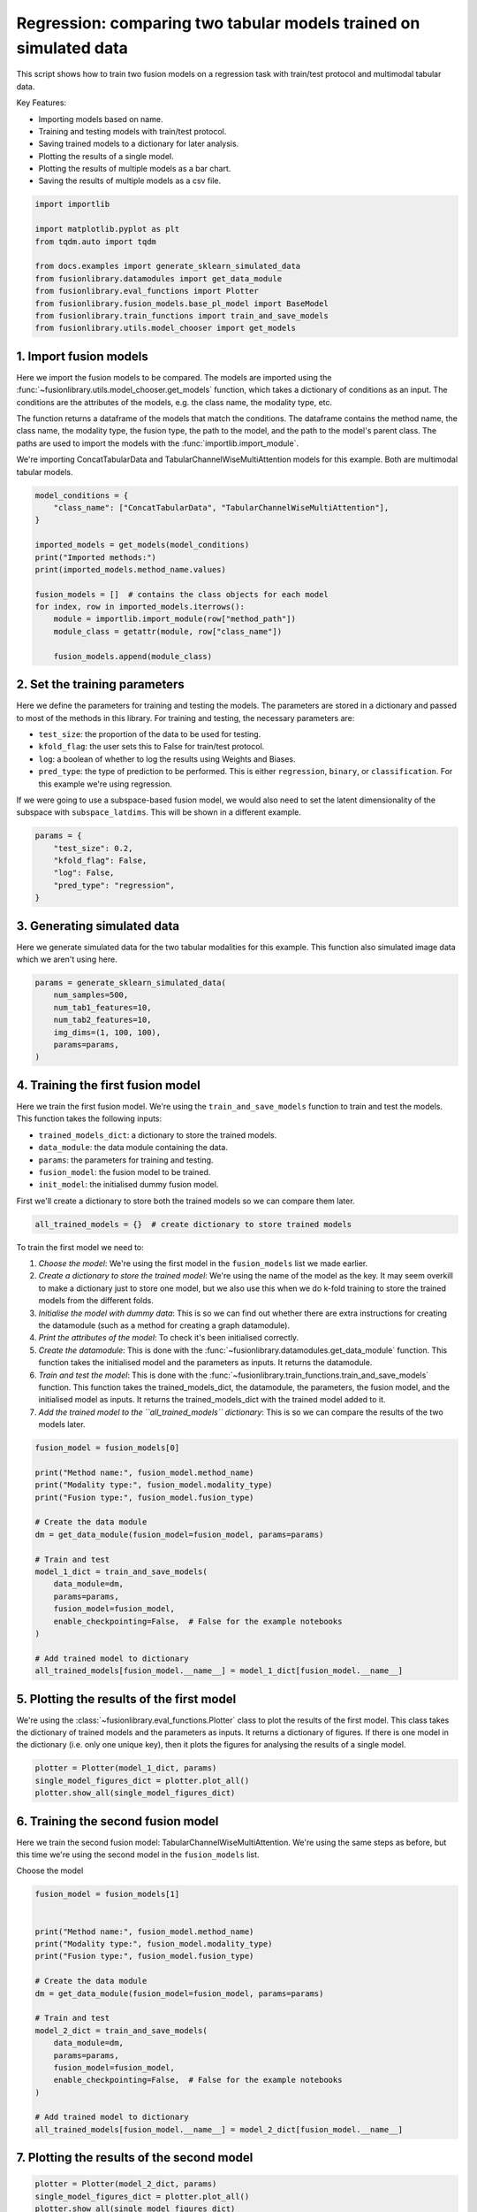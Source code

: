
.. DO NOT EDIT.
.. THIS FILE WAS AUTOMATICALLY GENERATED BY SPHINX-GALLERY.
.. TO MAKE CHANGES, EDIT THE SOURCE PYTHON FILE:
.. "auto_examples/training_and_testing/plot_two_models_traintest.py"
.. LINE NUMBERS ARE GIVEN BELOW.

.. only:: html

    .. note::
        :class: sphx-glr-download-link-note

        :ref:`Go to the end <sphx_glr_download_auto_examples_training_and_testing_plot_two_models_traintest.py>`
        to download the full example code

.. rst-class:: sphx-glr-example-title

.. _sphx_glr_auto_examples_training_and_testing_plot_two_models_traintest.py:


Regression: comparing two tabular models trained on simulated data
====================================================================

This script shows how to train two fusion models on a regression task with train/test protocol and multimodal tabular data.

Key Features:

- Importing models based on name.
- Training and testing models with train/test protocol.
- Saving trained models to a dictionary for later analysis.
- Plotting the results of a single model.
- Plotting the results of multiple models as a bar chart.
- Saving the results of multiple models as a csv file.

.. GENERATED FROM PYTHON SOURCE LINES 16-30

.. code-block:: default


    import importlib

    import matplotlib.pyplot as plt
    from tqdm.auto import tqdm

    from docs.examples import generate_sklearn_simulated_data
    from fusionlibrary.datamodules import get_data_module
    from fusionlibrary.eval_functions import Plotter
    from fusionlibrary.fusion_models.base_pl_model import BaseModel
    from fusionlibrary.train_functions import train_and_save_models
    from fusionlibrary.utils.model_chooser import get_models









.. GENERATED FROM PYTHON SOURCE LINES 31-42

1. Import fusion models
------------------------
Here we import the fusion models to be compared. The models are imported using the
:func:`~fusionlibrary.utils.model_chooser.get_models` function, which takes a dictionary of conditions
as an input. The conditions are the attributes of the models, e.g. the class name, the modality type, etc.

The function returns a dataframe of the models that match the conditions. The dataframe contains the
method name, the class name, the modality type, the fusion type, the path to the model, and the path to the
model's parent class. The paths are used to import the models with the :func:`importlib.import_module`.

We're importing ConcatTabularData and TabularChannelWiseMultiAttention models for this example. Both are multimodal tabular models.

.. GENERATED FROM PYTHON SOURCE LINES 42-59

.. code-block:: default


    model_conditions = {
        "class_name": ["ConcatTabularData", "TabularChannelWiseMultiAttention"],
    }

    imported_models = get_models(model_conditions)
    print("Imported methods:")
    print(imported_models.method_name.values)

    fusion_models = []  # contains the class objects for each model
    for index, row in imported_models.iterrows():
        module = importlib.import_module(row["method_path"])
        module_class = getattr(module, row["class_name"])

        fusion_models.append(module_class)






.. rst-class:: sphx-glr-script-out

 .. code-block:: none

    Imported methods:
    ['Concatenating tabular data' 'Channel-wise multiplication net (tabular)']




.. GENERATED FROM PYTHON SOURCE LINES 60-72

2. Set the training parameters
--------------------------------
Here we define the parameters for training and testing the models. The parameters are stored in a dictionary and passed to most
of the methods in this library.
For training and testing, the necessary parameters are:

- ``test_size``: the proportion of the data to be used for testing.
- ``kfold_flag``: the user sets this to False for train/test protocol.
- ``log``: a boolean of whether to log the results using Weights and Biases.
- ``pred_type``: the type of prediction to be performed. This is either ``regression``, ``binary``, or ``classification``. For this example we're using regression.

If we were going to use a subspace-based fusion model, we would also need to set the latent dimensionality of the subspace with ``subspace_latdims``. This will be shown in a different example.

.. GENERATED FROM PYTHON SOURCE LINES 72-81

.. code-block:: default


    params = {
        "test_size": 0.2,
        "kfold_flag": False,
        "log": False,
        "pred_type": "regression",
    }









.. GENERATED FROM PYTHON SOURCE LINES 82-86

3. Generating simulated data
--------------------------------
Here we generate simulated data for the two tabular modalities for this example.
This function also simulated image data which we aren't using here.

.. GENERATED FROM PYTHON SOURCE LINES 86-95

.. code-block:: default


    params = generate_sklearn_simulated_data(
        num_samples=500,
        num_tab1_features=10,
        num_tab2_features=10,
        img_dims=(1, 100, 100),
        params=params,
    )








.. GENERATED FROM PYTHON SOURCE LINES 96-108

4. Training the first fusion model
----------------------------------
Here we train the first fusion model. We're using the ``train_and_save_models`` function to train and test the models.
This function takes the following inputs:

- ``trained_models_dict``: a dictionary to store the trained models.
- ``data_module``: the data module containing the data.
- ``params``: the parameters for training and testing.
- ``fusion_model``: the fusion model to be trained.
- ``init_model``: the initialised dummy fusion model.

First we'll create a dictionary to store both the trained models so we can compare them later.

.. GENERATED FROM PYTHON SOURCE LINES 108-110

.. code-block:: default

    all_trained_models = {}  # create dictionary to store trained models








.. GENERATED FROM PYTHON SOURCE LINES 111-120

To train the first model we need to:

1. *Choose the model*: We're using the first model in the ``fusion_models`` list we made earlier.
2. *Create a dictionary to store the trained model*: We're using the name of the model as the key. It may seem overkill to make a dictionary just to store one model, but we also use this when we do k-fold training to store the trained models from the different folds.
3. *Initialise the model with dummy data*: This is so we can find out whether there are extra instructions for creating the datamodule (such as a method for creating a graph datamodule).
4. *Print the attributes of the model*: To check it's been initialised correctly.
5. *Create the datamodule*: This is done with the :func:`~fusionlibrary.datamodules.get_data_module` function. This function takes the initialised model and the parameters as inputs. It returns the datamodule.
6. *Train and test the model*: This is done with the :func:`~fusionlibrary.train_functions.train_and_save_models` function. This function takes the trained_models_dict, the datamodule, the parameters, the fusion model, and the initialised model as inputs. It returns the trained_models_dict with the trained model added to it.
7. *Add the trained model to the ``all_trained_models`` dictionary*: This is so we can compare the results of the two models later.

.. GENERATED FROM PYTHON SOURCE LINES 120-142

.. code-block:: default


    fusion_model = fusion_models[0]

    print("Method name:", fusion_model.method_name)
    print("Modality type:", fusion_model.modality_type)
    print("Fusion type:", fusion_model.fusion_type)

    # Create the data module
    dm = get_data_module(fusion_model=fusion_model, params=params)

    # Train and test
    model_1_dict = train_and_save_models(
        data_module=dm,
        params=params,
        fusion_model=fusion_model,
        enable_checkpointing=False,  # False for the example notebooks
    )

    # Add trained model to dictionary
    all_trained_models[fusion_model.__name__] = model_1_dict[fusion_model.__name__]






.. rst-class:: sphx-glr-script-out

 .. code-block:: none

    Method name: Concatenating tabular data
    Modality type: both_tab
    Fusion type: operation
    Training: 0it [00:00, ?it/s]    Training:   0%|          | 0/63 [00:00<?, ?it/s]    Epoch 0:   0%|          | 0/63 [00:00<?, ?it/s]     Epoch 0:   2%|▏         | 1/63 [00:00<00:00, 280.57it/s]    Epoch 0:   2%|▏         | 1/63 [00:00<00:00, 268.47it/s, loss=29.1]    Epoch 0:   3%|▎         | 2/63 [00:00<00:00, 350.99it/s, loss=29.1]    Epoch 0:   3%|▎         | 2/63 [00:00<00:00, 340.76it/s, loss=22.9]    Epoch 0:   5%|▍         | 3/63 [00:00<00:00, 388.45it/s, loss=22.9]    Epoch 0:   5%|▍         | 3/63 [00:00<00:00, 382.60it/s, loss=22.3]    Epoch 0:   6%|▋         | 4/63 [00:00<00:00, 427.12it/s, loss=22.3]    Epoch 0:   6%|▋         | 4/63 [00:00<00:00, 421.50it/s, loss=23.6]    Epoch 0:   8%|▊         | 5/63 [00:00<00:00, 442.24it/s, loss=23.6]    Epoch 0:   8%|▊         | 5/63 [00:00<00:00, 435.61it/s, loss=22.5]    Epoch 0:  10%|▉         | 6/63 [00:00<00:00, 445.63it/s, loss=22.5]    Epoch 0:  10%|▉         | 6/63 [00:00<00:00, 441.14it/s, loss=21.3]    Epoch 0:  11%|█         | 7/63 [00:00<00:00, 453.84it/s, loss=21.3]    Epoch 0:  11%|█         | 7/63 [00:00<00:00, 450.42it/s, loss=24.3]    Epoch 0:  13%|█▎        | 8/63 [00:00<00:00, 468.09it/s, loss=24.3]    Epoch 0:  13%|█▎        | 8/63 [00:00<00:00, 465.12it/s, loss=25.8]    Epoch 0:  14%|█▍        | 9/63 [00:00<00:00, 478.87it/s, loss=25.8]    Epoch 0:  14%|█▍        | 9/63 [00:00<00:00, 475.58it/s, loss=25.4]    Epoch 0:  16%|█▌        | 10/63 [00:00<00:00, 478.65it/s, loss=25.4]    Epoch 0:  16%|█▌        | 10/63 [00:00<00:00, 475.56it/s, loss=25.4]    Epoch 0:  17%|█▋        | 11/63 [00:00<00:00, 480.20it/s, loss=25.4]    Epoch 0:  17%|█▋        | 11/63 [00:00<00:00, 476.28it/s, loss=24.8]    Epoch 0:  19%|█▉        | 12/63 [00:00<00:00, 468.40it/s, loss=24.8]    Epoch 0:  19%|█▉        | 12/63 [00:00<00:00, 465.30it/s, loss=26.2]    Epoch 0:  21%|██        | 13/63 [00:00<00:00, 469.13it/s, loss=26.2]    Epoch 0:  21%|██        | 13/63 [00:00<00:00, 466.92it/s, loss=25.6]    Epoch 0:  22%|██▏       | 14/63 [00:00<00:00, 475.17it/s, loss=25.6]    Epoch 0:  22%|██▏       | 14/63 [00:00<00:00, 473.33it/s, loss=24.2]    Epoch 0:  24%|██▍       | 15/63 [00:00<00:00, 482.27it/s, loss=24.2]    Epoch 0:  24%|██▍       | 15/63 [00:00<00:00, 480.57it/s, loss=23.1]    Epoch 0:  25%|██▌       | 16/63 [00:00<00:00, 489.12it/s, loss=23.1]    Epoch 0:  25%|██▌       | 16/63 [00:00<00:00, 487.55it/s, loss=22.7]    Epoch 0:  27%|██▋       | 17/63 [00:00<00:00, 495.48it/s, loss=22.7]    Epoch 0:  27%|██▋       | 17/63 [00:00<00:00, 493.76it/s, loss=24]      Epoch 0:  29%|██▊       | 18/63 [00:00<00:00, 499.68it/s, loss=24]    Epoch 0:  29%|██▊       | 18/63 [00:00<00:00, 498.02it/s, loss=24.8]    Epoch 0:  30%|███       | 19/63 [00:00<00:00, 501.78it/s, loss=24.8]    Epoch 0:  30%|███       | 19/63 [00:00<00:00, 500.29it/s, loss=25.6]    Epoch 0:  32%|███▏      | 20/63 [00:00<00:00, 496.42it/s, loss=25.6]    Epoch 0:  32%|███▏      | 20/63 [00:00<00:00, 494.44it/s, loss=25.6]    Epoch 0:  33%|███▎      | 21/63 [00:00<00:00, 497.26it/s, loss=25.6]    Epoch 0:  33%|███▎      | 21/63 [00:00<00:00, 495.88it/s, loss=26.2]    Epoch 0:  35%|███▍      | 22/63 [00:00<00:00, 500.70it/s, loss=26.2]    Epoch 0:  35%|███▍      | 22/63 [00:00<00:00, 499.32it/s, loss=26.5]    Epoch 0:  37%|███▋      | 23/63 [00:00<00:00, 501.62it/s, loss=26.5]    Epoch 0:  37%|███▋      | 23/63 [00:00<00:00, 500.02it/s, loss=26.8]    Epoch 0:  38%|███▊      | 24/63 [00:00<00:00, 502.76it/s, loss=26.8]    Epoch 0:  38%|███▊      | 24/63 [00:00<00:00, 501.46it/s, loss=27.2]    Epoch 0:  40%|███▉      | 25/63 [00:00<00:00, 505.49it/s, loss=27.2]    Epoch 0:  40%|███▉      | 25/63 [00:00<00:00, 504.41it/s, loss=29.7]    Epoch 0:  41%|████▏     | 26/63 [00:00<00:00, 508.77it/s, loss=29.7]    Epoch 0:  41%|████▏     | 26/63 [00:00<00:00, 507.56it/s, loss=30.7]    Epoch 0:  43%|████▎     | 27/63 [00:00<00:00, 510.72it/s, loss=30.7]    Epoch 0:  43%|████▎     | 27/63 [00:00<00:00, 509.65it/s, loss=29.8]    Epoch 0:  44%|████▍     | 28/63 [00:00<00:00, 513.37it/s, loss=29.8]    Epoch 0:  44%|████▍     | 28/63 [00:00<00:00, 512.23it/s, loss=29.3]    Epoch 0:  46%|████▌     | 29/63 [00:00<00:00, 506.79it/s, loss=29.3]    Epoch 0:  46%|████▌     | 29/63 [00:00<00:00, 505.49it/s, loss=28.9]    Epoch 0:  48%|████▊     | 30/63 [00:00<00:00, 507.98it/s, loss=28.9]    Epoch 0:  48%|████▊     | 30/63 [00:00<00:00, 506.92it/s, loss=28.7]    Epoch 0:  49%|████▉     | 31/63 [00:00<00:00, 509.09it/s, loss=28.7]    Epoch 0:  49%|████▉     | 31/63 [00:00<00:00, 507.94it/s, loss=28.6]    Epoch 0:  51%|█████     | 32/63 [00:00<00:00, 508.74it/s, loss=28.6]    Epoch 0:  51%|█████     | 32/63 [00:00<00:00, 507.54it/s, loss=27.4]    Epoch 0:  52%|█████▏    | 33/63 [00:00<00:00, 509.35it/s, loss=27.4]    Epoch 0:  52%|█████▏    | 33/63 [00:00<00:00, 508.31it/s, loss=29.1]    Epoch 0:  54%|█████▍    | 34/63 [00:00<00:00, 509.86it/s, loss=29.1]    Epoch 0:  54%|█████▍    | 34/63 [00:00<00:00, 509.00it/s, loss=31.2]    Epoch 0:  56%|█████▌    | 35/63 [00:00<00:00, 509.35it/s, loss=31.2]    Epoch 0:  56%|█████▌    | 35/63 [00:00<00:00, 508.25it/s, loss=31.7]    Epoch 0:  57%|█████▋    | 36/63 [00:00<00:00, 510.05it/s, loss=31.7]    Epoch 0:  57%|█████▋    | 36/63 [00:00<00:00, 509.19it/s, loss=33.6]    Epoch 0:  59%|█████▊    | 37/63 [00:00<00:00, 510.82it/s, loss=33.6]    Epoch 0:  59%|█████▊    | 37/63 [00:00<00:00, 509.89it/s, loss=32.7]    Epoch 0:  60%|██████    | 38/63 [00:00<00:00, 511.36it/s, loss=32.7]    Epoch 0:  60%|██████    | 38/63 [00:00<00:00, 510.61it/s, loss=31.7]    Epoch 0:  62%|██████▏   | 39/63 [00:00<00:00, 512.13it/s, loss=31.7]    Epoch 0:  62%|██████▏   | 39/63 [00:00<00:00, 511.13it/s, loss=30]      Epoch 0:  63%|██████▎   | 40/63 [00:00<00:00, 511.35it/s, loss=30]    Epoch 0:  63%|██████▎   | 40/63 [00:00<00:00, 510.44it/s, loss=29.6]    Epoch 0:  65%|██████▌   | 41/63 [00:00<00:00, 511.56it/s, loss=29.6]    Epoch 0:  65%|██████▌   | 41/63 [00:00<00:00, 510.69it/s, loss=28.8]    Epoch 0:  67%|██████▋   | 42/63 [00:00<00:00, 513.05it/s, loss=28.8]    Epoch 0:  67%|██████▋   | 42/63 [00:00<00:00, 512.33it/s, loss=29.7]    Epoch 0:  68%|██████▊   | 43/63 [00:00<00:00, 513.94it/s, loss=29.7]    Epoch 0:  68%|██████▊   | 43/63 [00:00<00:00, 513.23it/s, loss=30.2]    Epoch 0:  70%|██████▉   | 44/63 [00:00<00:00, 515.51it/s, loss=30.2]    Epoch 0:  70%|██████▉   | 44/63 [00:00<00:00, 514.87it/s, loss=28.9]    Epoch 0:  71%|███████▏  | 45/63 [00:00<00:00, 513.67it/s, loss=28.9]    Epoch 0:  71%|███████▏  | 45/63 [00:00<00:00, 512.92it/s, loss=28.4]    Epoch 0:  73%|███████▎  | 46/63 [00:00<00:00, 513.64it/s, loss=28.4]    Epoch 0:  73%|███████▎  | 46/63 [00:00<00:00, 512.75it/s, loss=27.4]    Epoch 0:  75%|███████▍  | 47/63 [00:00<00:00, 513.31it/s, loss=27.4]    Epoch 0:  75%|███████▍  | 47/63 [00:00<00:00, 512.55it/s, loss=27.7]    Epoch 0:  76%|███████▌  | 48/63 [00:00<00:00, 514.01it/s, loss=27.7]    Epoch 0:  76%|███████▌  | 48/63 [00:00<00:00, 513.31it/s, loss=27]      Epoch 0:  78%|███████▊  | 49/63 [00:00<00:00, 515.05it/s, loss=27]    Epoch 0:  78%|███████▊  | 49/63 [00:00<00:00, 514.40it/s, loss=27.3]    Epoch 0:  79%|███████▉  | 50/63 [00:00<00:00, 515.83it/s, loss=27.3]    Epoch 0:  79%|███████▉  | 50/63 [00:00<00:00, 515.24it/s, loss=27.5]    Epoch 0:  81%|████████  | 51/63 [00:00<00:00, 519.32it/s, loss=27.5]    Epoch 0:  83%|████████▎ | 52/63 [00:00<00:00, 526.98it/s, loss=27.5]    Epoch 0:  84%|████████▍ | 53/63 [00:00<00:00, 534.71it/s, loss=27.5]    Epoch 0:  86%|████████▌ | 54/63 [00:00<00:00, 542.42it/s, loss=27.5]    Epoch 0:  87%|████████▋ | 55/63 [00:00<00:00, 550.13it/s, loss=27.5]    Epoch 0:  89%|████████▉ | 56/63 [00:00<00:00, 557.78it/s, loss=27.5]    Epoch 0:  90%|█████████ | 57/63 [00:00<00:00, 565.43it/s, loss=27.5]    Epoch 0:  92%|█████████▏| 58/63 [00:00<00:00, 573.08it/s, loss=27.5]    Epoch 0:  94%|█████████▎| 59/63 [00:00<00:00, 580.71it/s, loss=27.5]    Epoch 0:  95%|█████████▌| 60/63 [00:00<00:00, 588.26it/s, loss=27.5]    Epoch 0:  97%|█████████▋| 61/63 [00:00<00:00, 595.73it/s, loss=27.5]    Epoch 0:  98%|█████████▊| 62/63 [00:00<00:00, 603.15it/s, loss=27.5]    Epoch 0: 100%|██████████| 63/63 [00:00<00:00, 610.57it/s, loss=27.5]    Epoch 0: 100%|██████████| 63/63 [00:00<00:00, 602.48it/s, loss=27.5, val_loss=25.60]    Epoch 0: 100%|██████████| 63/63 [00:00<00:00, 600.40it/s, loss=27.5, val_loss=25.60, train_loss=27.60]    Epoch 0:   0%|          | 0/63 [00:00<?, ?it/s, loss=27.5, val_loss=25.60, train_loss=27.60]              Epoch 1:   0%|          | 0/63 [00:00<?, ?it/s, loss=27.5, val_loss=25.60, train_loss=27.60]    Epoch 1:   2%|▏         | 1/63 [00:00<00:00, 408.36it/s, loss=27.5, val_loss=25.60, train_loss=27.60]    Epoch 1:   2%|▏         | 1/63 [00:00<00:00, 380.09it/s, loss=27.8, val_loss=25.60, train_loss=27.60]    Epoch 1:   3%|▎         | 2/63 [00:00<00:00, 380.18it/s, loss=27.8, val_loss=25.60, train_loss=27.60]    Epoch 1:   3%|▎         | 2/63 [00:00<00:00, 367.39it/s, loss=28.1, val_loss=25.60, train_loss=27.60]    Epoch 1:   5%|▍         | 3/63 [00:00<00:00, 388.55it/s, loss=28.1, val_loss=25.60, train_loss=27.60]    Epoch 1:   5%|▍         | 3/63 [00:00<00:00, 380.48it/s, loss=26.7, val_loss=25.60, train_loss=27.60]    Epoch 1:   6%|▋         | 4/63 [00:00<00:00, 413.39it/s, loss=26.7, val_loss=25.60, train_loss=27.60]    Epoch 1:   6%|▋         | 4/63 [00:00<00:00, 407.29it/s, loss=25.3, val_loss=25.60, train_loss=27.60]    Epoch 1:   8%|▊         | 5/63 [00:00<00:00, 429.49it/s, loss=25.3, val_loss=25.60, train_loss=27.60]    Epoch 1:   8%|▊         | 5/63 [00:00<00:00, 424.02it/s, loss=25.8, val_loss=25.60, train_loss=27.60]    Epoch 1:  10%|▉         | 6/63 [00:00<00:00, 440.79it/s, loss=25.8, val_loss=25.60, train_loss=27.60]    Epoch 1:  10%|▉         | 6/63 [00:00<00:00, 436.14it/s, loss=24, val_loss=25.60, train_loss=27.60]      Epoch 1:  11%|█         | 7/63 [00:00<00:00, 447.49it/s, loss=24, val_loss=25.60, train_loss=27.60]    Epoch 1:  11%|█         | 7/63 [00:00<00:00, 443.09it/s, loss=24.2, val_loss=25.60, train_loss=27.60]    Epoch 1:  13%|█▎        | 8/63 [00:00<00:00, 448.61it/s, loss=24.2, val_loss=25.60, train_loss=27.60]    Epoch 1:  13%|█▎        | 8/63 [00:00<00:00, 444.08it/s, loss=24.4, val_loss=25.60, train_loss=27.60]    Epoch 1:  14%|█▍        | 9/63 [00:00<00:00, 449.08it/s, loss=24.4, val_loss=25.60, train_loss=27.60]    Epoch 1:  14%|█▍        | 9/63 [00:00<00:00, 444.53it/s, loss=25.1, val_loss=25.60, train_loss=27.60]    Epoch 1:  16%|█▌        | 10/63 [00:00<00:00, 451.14it/s, loss=25.1, val_loss=25.60, train_loss=27.60]    Epoch 1:  16%|█▌        | 10/63 [00:00<00:00, 447.99it/s, loss=25.3, val_loss=25.60, train_loss=27.60]    Epoch 1:  17%|█▋        | 11/63 [00:00<00:00, 456.87it/s, loss=25.3, val_loss=25.60, train_loss=27.60]    Epoch 1:  17%|█▋        | 11/63 [00:00<00:00, 454.23it/s, loss=25.2, val_loss=25.60, train_loss=27.60]    Epoch 1:  19%|█▉        | 12/63 [00:00<00:00, 464.86it/s, loss=25.2, val_loss=25.60, train_loss=27.60]    Epoch 1:  19%|█▉        | 12/63 [00:00<00:00, 461.54it/s, loss=24.6, val_loss=25.60, train_loss=27.60]    Epoch 1:  21%|██        | 13/63 [00:00<00:00, 466.37it/s, loss=24.6, val_loss=25.60, train_loss=27.60]    Epoch 1:  21%|██        | 13/63 [00:00<00:00, 464.06it/s, loss=24.4, val_loss=25.60, train_loss=27.60]    Epoch 1:  22%|██▏       | 14/63 [00:00<00:00, 472.69it/s, loss=24.4, val_loss=25.60, train_loss=27.60]    Epoch 1:  22%|██▏       | 14/63 [00:00<00:00, 470.73it/s, loss=24.9, val_loss=25.60, train_loss=27.60]    Epoch 1:  24%|██▍       | 15/63 [00:00<00:00, 479.97it/s, loss=24.9, val_loss=25.60, train_loss=27.60]    Epoch 1:  24%|██▍       | 15/63 [00:00<00:00, 478.09it/s, loss=24.5, val_loss=25.60, train_loss=27.60]    Epoch 1:  25%|██▌       | 16/63 [00:00<00:00, 484.22it/s, loss=24.5, val_loss=25.60, train_loss=27.60]    Epoch 1:  25%|██▌       | 16/63 [00:00<00:00, 481.85it/s, loss=24.7, val_loss=25.60, train_loss=27.60]    Epoch 1:  27%|██▋       | 17/63 [00:00<00:00, 485.84it/s, loss=24.7, val_loss=25.60, train_loss=27.60]    Epoch 1:  27%|██▋       | 17/63 [00:00<00:00, 484.00it/s, loss=25.4, val_loss=25.60, train_loss=27.60]    Epoch 1:  29%|██▊       | 18/63 [00:00<00:00, 490.89it/s, loss=25.4, val_loss=25.60, train_loss=27.60]    Epoch 1:  29%|██▊       | 18/63 [00:00<00:00, 489.26it/s, loss=25.8, val_loss=25.60, train_loss=27.60]    Epoch 1:  30%|███       | 19/63 [00:00<00:00, 494.72it/s, loss=25.8, val_loss=25.60, train_loss=27.60]    Epoch 1:  30%|███       | 19/63 [00:00<00:00, 492.97it/s, loss=26.9, val_loss=25.60, train_loss=27.60]    Epoch 1:  32%|███▏      | 20/63 [00:00<00:00, 497.69it/s, loss=26.9, val_loss=25.60, train_loss=27.60]    Epoch 1:  32%|███▏      | 20/63 [00:00<00:00, 496.09it/s, loss=27.8, val_loss=25.60, train_loss=27.60]    Epoch 1:  33%|███▎      | 21/63 [00:00<00:00, 499.27it/s, loss=27.8, val_loss=25.60, train_loss=27.60]    Epoch 1:  33%|███▎      | 21/63 [00:00<00:00, 497.65it/s, loss=28.2, val_loss=25.60, train_loss=27.60]    Epoch 1:  35%|███▍      | 22/63 [00:00<00:00, 502.71it/s, loss=28.2, val_loss=25.60, train_loss=27.60]    Epoch 1:  35%|███▍      | 22/63 [00:00<00:00, 501.17it/s, loss=28.1, val_loss=25.60, train_loss=27.60]    Epoch 1:  37%|███▋      | 23/63 [00:00<00:00, 505.27it/s, loss=28.1, val_loss=25.60, train_loss=27.60]    Epoch 1:  37%|███▋      | 23/63 [00:00<00:00, 503.99it/s, loss=28.8, val_loss=25.60, train_loss=27.60]    Epoch 1:  38%|███▊      | 24/63 [00:00<00:00, 504.19it/s, loss=28.8, val_loss=25.60, train_loss=27.60]    Epoch 1:  38%|███▊      | 24/63 [00:00<00:00, 502.91it/s, loss=28.7, val_loss=25.60, train_loss=27.60]    Epoch 1:  40%|███▉      | 25/63 [00:00<00:00, 508.62it/s, loss=28.7, val_loss=25.60, train_loss=27.60]    Epoch 1:  40%|███▉      | 25/63 [00:00<00:00, 507.32it/s, loss=28.6, val_loss=25.60, train_loss=27.60]    Epoch 1:  41%|████▏     | 26/63 [00:00<00:00, 511.06it/s, loss=28.6, val_loss=25.60, train_loss=27.60]    Epoch 1:  41%|████▏     | 26/63 [00:00<00:00, 509.76it/s, loss=29, val_loss=25.60, train_loss=27.60]      Epoch 1:  43%|████▎     | 27/63 [00:00<00:00, 514.84it/s, loss=29, val_loss=25.60, train_loss=27.60]    Epoch 1:  43%|████▎     | 27/63 [00:00<00:00, 513.79it/s, loss=27.8, val_loss=25.60, train_loss=27.60]    Epoch 1:  44%|████▍     | 28/63 [00:00<00:00, 518.18it/s, loss=27.8, val_loss=25.60, train_loss=27.60]    Epoch 1:  44%|████▍     | 28/63 [00:00<00:00, 517.20it/s, loss=27.8, val_loss=25.60, train_loss=27.60]    Epoch 1:  46%|████▌     | 29/63 [00:00<00:00, 521.47it/s, loss=27.8, val_loss=25.60, train_loss=27.60]    Epoch 1:  46%|████▌     | 29/63 [00:00<00:00, 520.44it/s, loss=27.4, val_loss=25.60, train_loss=27.60]    Epoch 1:  48%|████▊     | 30/63 [00:00<00:00, 524.52it/s, loss=27.4, val_loss=25.60, train_loss=27.60]    Epoch 1:  48%|████▊     | 30/63 [00:00<00:00, 523.55it/s, loss=28, val_loss=25.60, train_loss=27.60]      Epoch 1:  49%|████▉     | 31/63 [00:00<00:00, 527.21it/s, loss=28, val_loss=25.60, train_loss=27.60]    Epoch 1:  49%|████▉     | 31/63 [00:00<00:00, 526.06it/s, loss=29.9, val_loss=25.60, train_loss=27.60]    Epoch 1:  51%|█████     | 32/63 [00:00<00:00, 528.82it/s, loss=29.9, val_loss=25.60, train_loss=27.60]    Epoch 1:  51%|█████     | 32/63 [00:00<00:00, 527.79it/s, loss=29.8, val_loss=25.60, train_loss=27.60]    Epoch 1:  52%|█████▏    | 33/63 [00:00<00:00, 526.30it/s, loss=29.8, val_loss=25.60, train_loss=27.60]    Epoch 1:  52%|█████▏    | 33/63 [00:00<00:00, 525.31it/s, loss=30, val_loss=25.60, train_loss=27.60]      Epoch 1:  54%|█████▍    | 34/63 [00:00<00:00, 527.08it/s, loss=30, val_loss=25.60, train_loss=27.60]    Epoch 1:  54%|█████▍    | 34/63 [00:00<00:00, 526.05it/s, loss=30.3, val_loss=25.60, train_loss=27.60]    Epoch 1:  56%|█████▌    | 35/63 [00:00<00:00, 529.05it/s, loss=30.3, val_loss=25.60, train_loss=27.60]    Epoch 1:  56%|█████▌    | 35/63 [00:00<00:00, 528.14it/s, loss=30, val_loss=25.60, train_loss=27.60]      Epoch 1:  57%|█████▋    | 36/63 [00:00<00:00, 531.77it/s, loss=30, val_loss=25.60, train_loss=27.60]    Epoch 1:  57%|█████▋    | 36/63 [00:00<00:00, 530.90it/s, loss=30.1, val_loss=25.60, train_loss=27.60]    Epoch 1:  59%|█████▊    | 37/63 [00:00<00:00, 534.67it/s, loss=30.1, val_loss=25.60, train_loss=27.60]    Epoch 1:  59%|█████▊    | 37/63 [00:00<00:00, 533.83it/s, loss=28.4, val_loss=25.60, train_loss=27.60]    Epoch 1:  60%|██████    | 38/63 [00:00<00:00, 537.12it/s, loss=28.4, val_loss=25.60, train_loss=27.60]    Epoch 1:  60%|██████    | 38/63 [00:00<00:00, 536.30it/s, loss=28.6, val_loss=25.60, train_loss=27.60]    Epoch 1:  62%|██████▏   | 39/63 [00:00<00:00, 536.41it/s, loss=28.6, val_loss=25.60, train_loss=27.60]    Epoch 1:  62%|██████▏   | 39/63 [00:00<00:00, 535.55it/s, loss=27.6, val_loss=25.60, train_loss=27.60]    Epoch 1:  63%|██████▎   | 40/63 [00:00<00:00, 537.30it/s, loss=27.6, val_loss=25.60, train_loss=27.60]    Epoch 1:  63%|██████▎   | 40/63 [00:00<00:00, 536.46it/s, loss=26.7, val_loss=25.60, train_loss=27.60]    Epoch 1:  65%|██████▌   | 41/63 [00:00<00:00, 539.37it/s, loss=26.7, val_loss=25.60, train_loss=27.60]    Epoch 1:  65%|██████▌   | 41/63 [00:00<00:00, 538.61it/s, loss=26.1, val_loss=25.60, train_loss=27.60]    Epoch 1:  67%|██████▋   | 42/63 [00:00<00:00, 541.52it/s, loss=26.1, val_loss=25.60, train_loss=27.60]    Epoch 1:  67%|██████▋   | 42/63 [00:00<00:00, 540.71it/s, loss=26.5, val_loss=25.60, train_loss=27.60]    Epoch 1:  68%|██████▊   | 43/63 [00:00<00:00, 543.40it/s, loss=26.5, val_loss=25.60, train_loss=27.60]    Epoch 1:  68%|██████▊   | 43/63 [00:00<00:00, 542.68it/s, loss=25.9, val_loss=25.60, train_loss=27.60]    Epoch 1:  70%|██████▉   | 44/63 [00:00<00:00, 545.62it/s, loss=25.9, val_loss=25.60, train_loss=27.60]    Epoch 1:  70%|██████▉   | 44/63 [00:00<00:00, 544.89it/s, loss=26.7, val_loss=25.60, train_loss=27.60]    Epoch 1:  71%|███████▏  | 45/63 [00:00<00:00, 545.54it/s, loss=26.7, val_loss=25.60, train_loss=27.60]    Epoch 1:  71%|███████▏  | 45/63 [00:00<00:00, 544.81it/s, loss=26.5, val_loss=25.60, train_loss=27.60]    Epoch 1:  73%|███████▎  | 46/63 [00:00<00:00, 547.59it/s, loss=26.5, val_loss=25.60, train_loss=27.60]    Epoch 1:  73%|███████▎  | 46/63 [00:00<00:00, 546.90it/s, loss=26.3, val_loss=25.60, train_loss=27.60]    Epoch 1:  75%|███████▍  | 47/63 [00:00<00:00, 549.72it/s, loss=26.3, val_loss=25.60, train_loss=27.60]    Epoch 1:  75%|███████▍  | 47/63 [00:00<00:00, 549.05it/s, loss=26.7, val_loss=25.60, train_loss=27.60]    Epoch 1:  76%|███████▌  | 48/63 [00:00<00:00, 551.62it/s, loss=26.7, val_loss=25.60, train_loss=27.60]    Epoch 1:  76%|███████▌  | 48/63 [00:00<00:00, 550.95it/s, loss=27.6, val_loss=25.60, train_loss=27.60]    Epoch 1:  78%|███████▊  | 49/63 [00:00<00:00, 553.40it/s, loss=27.6, val_loss=25.60, train_loss=27.60]    Epoch 1:  78%|███████▊  | 49/63 [00:00<00:00, 552.75it/s, loss=28.3, val_loss=25.60, train_loss=27.60]    Epoch 1:  79%|███████▉  | 50/63 [00:00<00:00, 555.27it/s, loss=28.3, val_loss=25.60, train_loss=27.60]    Epoch 1:  79%|███████▉  | 50/63 [00:00<00:00, 554.65it/s, loss=29, val_loss=25.60, train_loss=27.60]      Epoch 1:  81%|████████  | 51/63 [00:00<00:00, 556.02it/s, loss=29, val_loss=25.60, train_loss=27.60]    Epoch 1:  83%|████████▎ | 52/63 [00:00<00:00, 564.19it/s, loss=29, val_loss=25.60, train_loss=27.60]    Epoch 1:  84%|████████▍ | 53/63 [00:00<00:00, 572.45it/s, loss=29, val_loss=25.60, train_loss=27.60]    Epoch 1:  86%|████████▌ | 54/63 [00:00<00:00, 580.68it/s, loss=29, val_loss=25.60, train_loss=27.60]    Epoch 1:  87%|████████▋ | 55/63 [00:00<00:00, 588.88it/s, loss=29, val_loss=25.60, train_loss=27.60]    Epoch 1:  89%|████████▉ | 56/63 [00:00<00:00, 597.05it/s, loss=29, val_loss=25.60, train_loss=27.60]    Epoch 1:  90%|█████████ | 57/63 [00:00<00:00, 605.13it/s, loss=29, val_loss=25.60, train_loss=27.60]    Epoch 1:  92%|█████████▏| 58/63 [00:00<00:00, 613.19it/s, loss=29, val_loss=25.60, train_loss=27.60]    Epoch 1:  94%|█████████▎| 59/63 [00:00<00:00, 621.11it/s, loss=29, val_loss=25.60, train_loss=27.60]    Epoch 1:  95%|█████████▌| 60/63 [00:00<00:00, 629.00it/s, loss=29, val_loss=25.60, train_loss=27.60]    Epoch 1:  97%|█████████▋| 61/63 [00:00<00:00, 636.88it/s, loss=29, val_loss=25.60, train_loss=27.60]    Epoch 1:  98%|█████████▊| 62/63 [00:00<00:00, 644.67it/s, loss=29, val_loss=25.60, train_loss=27.60]    Epoch 1: 100%|██████████| 63/63 [00:00<00:00, 652.53it/s, loss=29, val_loss=25.60, train_loss=27.60]    Epoch 1: 100%|██████████| 63/63 [00:00<00:00, 647.13it/s, loss=29, val_loss=25.30, train_loss=27.60]    Epoch 1: 100%|██████████| 63/63 [00:00<00:00, 645.04it/s, loss=29, val_loss=25.30, train_loss=27.40]    Epoch 1:   0%|          | 0/63 [00:00<?, ?it/s, loss=29, val_loss=25.30, train_loss=27.40]              Epoch 2:   0%|          | 0/63 [00:00<?, ?it/s, loss=29, val_loss=25.30, train_loss=27.40]    Epoch 2:   2%|▏         | 1/63 [00:00<00:00, 646.87it/s, loss=29, val_loss=25.30, train_loss=27.40]    Epoch 2:   2%|▏         | 1/63 [00:00<00:00, 604.98it/s, loss=26.6, val_loss=25.30, train_loss=27.40]    Epoch 2:   3%|▎         | 2/63 [00:00<00:00, 649.78it/s, loss=26.6, val_loss=25.30, train_loss=27.40]    Epoch 2:   3%|▎         | 2/63 [00:00<00:00, 628.12it/s, loss=27.2, val_loss=25.30, train_loss=27.40]    Epoch 2:   5%|▍         | 3/63 [00:00<00:00, 619.45it/s, loss=27.2, val_loss=25.30, train_loss=27.40]    Epoch 2:   5%|▍         | 3/63 [00:00<00:00, 605.56it/s, loss=26.3, val_loss=25.30, train_loss=27.40]    Epoch 2:   6%|▋         | 4/63 [00:00<00:00, 628.24it/s, loss=26.3, val_loss=25.30, train_loss=27.40]    Epoch 2:   6%|▋         | 4/63 [00:00<00:00, 617.08it/s, loss=25.5, val_loss=25.30, train_loss=27.40]    Epoch 2:   8%|▊         | 5/63 [00:00<00:00, 630.04it/s, loss=25.5, val_loss=25.30, train_loss=27.40]    Epoch 2:   8%|▊         | 5/63 [00:00<00:00, 621.75it/s, loss=24.7, val_loss=25.30, train_loss=27.40]    Epoch 2:  10%|▉         | 6/63 [00:00<00:00, 625.52it/s, loss=24.7, val_loss=25.30, train_loss=27.40]    Epoch 2:  10%|▉         | 6/63 [00:00<00:00, 616.33it/s, loss=24.6, val_loss=25.30, train_loss=27.40]    Epoch 2:  11%|█         | 7/63 [00:00<00:00, 622.12it/s, loss=24.6, val_loss=25.30, train_loss=27.40]    Epoch 2:  11%|█         | 7/63 [00:00<00:00, 615.76it/s, loss=25.3, val_loss=25.30, train_loss=27.40]    Epoch 2:  13%|█▎        | 8/63 [00:00<00:00, 624.95it/s, loss=25.3, val_loss=25.30, train_loss=27.40]    Epoch 2:  13%|█▎        | 8/63 [00:00<00:00, 619.53it/s, loss=24.7, val_loss=25.30, train_loss=27.40]    Epoch 2:  14%|█▍        | 9/63 [00:00<00:00, 629.54it/s, loss=24.7, val_loss=25.30, train_loss=27.40]    Epoch 2:  14%|█▍        | 9/63 [00:00<00:00, 625.01it/s, loss=25.9, val_loss=25.30, train_loss=27.40]    Epoch 2:  16%|█▌        | 10/63 [00:00<00:00, 635.21it/s, loss=25.9, val_loss=25.30, train_loss=27.40]    Epoch 2:  16%|█▌        | 10/63 [00:00<00:00, 631.07it/s, loss=25.1, val_loss=25.30, train_loss=27.40]    Epoch 2:  17%|█▋        | 11/63 [00:00<00:00, 639.02it/s, loss=25.1, val_loss=25.30, train_loss=27.40]    Epoch 2:  17%|█▋        | 11/63 [00:00<00:00, 635.26it/s, loss=25.5, val_loss=25.30, train_loss=27.40]    Epoch 2:  19%|█▉        | 12/63 [00:00<00:00, 641.47it/s, loss=25.5, val_loss=25.30, train_loss=27.40]    Epoch 2:  19%|█▉        | 12/63 [00:00<00:00, 637.69it/s, loss=25.7, val_loss=25.30, train_loss=27.40]    Epoch 2:  21%|██        | 13/63 [00:00<00:00, 642.81it/s, loss=25.7, val_loss=25.30, train_loss=27.40]    Epoch 2:  21%|██        | 13/63 [00:00<00:00, 639.11it/s, loss=25.9, val_loss=25.30, train_loss=27.40]    Epoch 2:  22%|██▏       | 14/63 [00:00<00:00, 643.95it/s, loss=25.9, val_loss=25.30, train_loss=27.40]    Epoch 2:  22%|██▏       | 14/63 [00:00<00:00, 640.67it/s, loss=25.1, val_loss=25.30, train_loss=27.40]    Epoch 2:  24%|██▍       | 15/63 [00:00<00:00, 644.91it/s, loss=25.1, val_loss=25.30, train_loss=27.40]    Epoch 2:  24%|██▍       | 15/63 [00:00<00:00, 642.07it/s, loss=24.9, val_loss=25.30, train_loss=27.40]    Epoch 2:  25%|██▌       | 16/63 [00:00<00:00, 645.76it/s, loss=24.9, val_loss=25.30, train_loss=27.40]    Epoch 2:  25%|██▌       | 16/63 [00:00<00:00, 643.11it/s, loss=24.7, val_loss=25.30, train_loss=27.40]    Epoch 2:  27%|██▋       | 17/63 [00:00<00:00, 633.34it/s, loss=24.7, val_loss=25.30, train_loss=27.40]    Epoch 2:  27%|██▋       | 17/63 [00:00<00:00, 630.77it/s, loss=26.8, val_loss=25.30, train_loss=27.40]    Epoch 2:  29%|██▊       | 18/63 [00:00<00:00, 629.68it/s, loss=26.8, val_loss=25.30, train_loss=27.40]    Epoch 2:  29%|██▊       | 18/63 [00:00<00:00, 627.18it/s, loss=26.7, val_loss=25.30, train_loss=27.40]    Epoch 2:  30%|███       | 19/63 [00:00<00:00, 630.85it/s, loss=26.7, val_loss=25.30, train_loss=27.40]    Epoch 2:  30%|███       | 19/63 [00:00<00:00, 628.57it/s, loss=26.4, val_loss=25.30, train_loss=27.40]    Epoch 2:  32%|███▏      | 20/63 [00:00<00:00, 631.97it/s, loss=26.4, val_loss=25.30, train_loss=27.40]    Epoch 2:  32%|███▏      | 20/63 [00:00<00:00, 629.87it/s, loss=25.6, val_loss=25.30, train_loss=27.40]    Epoch 2:  33%|███▎      | 21/63 [00:00<00:00, 632.70it/s, loss=25.6, val_loss=25.30, train_loss=27.40]    Epoch 2:  33%|███▎      | 21/63 [00:00<00:00, 630.61it/s, loss=26.4, val_loss=25.30, train_loss=27.40]    Epoch 2:  35%|███▍      | 22/63 [00:00<00:00, 628.87it/s, loss=26.4, val_loss=25.30, train_loss=27.40]    Epoch 2:  35%|███▍      | 22/63 [00:00<00:00, 626.89it/s, loss=26, val_loss=25.30, train_loss=27.40]      Epoch 2:  37%|███▋      | 23/63 [00:00<00:00, 627.61it/s, loss=26, val_loss=25.30, train_loss=27.40]    Epoch 2:  37%|███▋      | 23/63 [00:00<00:00, 625.68it/s, loss=25.8, val_loss=25.30, train_loss=27.40]    Epoch 2:  38%|███▊      | 24/63 [00:00<00:00, 629.02it/s, loss=25.8, val_loss=25.30, train_loss=27.40]    Epoch 2:  38%|███▊      | 24/63 [00:00<00:00, 627.17it/s, loss=26.1, val_loss=25.30, train_loss=27.40]    Epoch 2:  40%|███▉      | 25/63 [00:00<00:00, 630.18it/s, loss=26.1, val_loss=25.30, train_loss=27.40]    Epoch 2:  40%|███▉      | 25/63 [00:00<00:00, 628.44it/s, loss=25.6, val_loss=25.30, train_loss=27.40]    Epoch 2:  41%|████▏     | 26/63 [00:00<00:00, 630.47it/s, loss=25.6, val_loss=25.30, train_loss=27.40]    Epoch 2:  41%|████▏     | 26/63 [00:00<00:00, 628.76it/s, loss=26.5, val_loss=25.30, train_loss=27.40]    Epoch 2:  43%|████▎     | 27/63 [00:00<00:00, 630.21it/s, loss=26.5, val_loss=25.30, train_loss=27.40]    Epoch 2:  43%|████▎     | 27/63 [00:00<00:00, 628.55it/s, loss=26.3, val_loss=25.30, train_loss=27.40]    Epoch 2:  44%|████▍     | 28/63 [00:00<00:00, 629.99it/s, loss=26.3, val_loss=25.30, train_loss=27.40]    Epoch 2:  44%|████▍     | 28/63 [00:00<00:00, 628.30it/s, loss=27.8, val_loss=25.30, train_loss=27.40]    Epoch 2:  46%|████▌     | 29/63 [00:00<00:00, 626.65it/s, loss=27.8, val_loss=25.30, train_loss=27.40]    Epoch 2:  46%|████▌     | 29/63 [00:00<00:00, 624.88it/s, loss=27.1, val_loss=25.30, train_loss=27.40]    Epoch 2:  48%|████▊     | 30/63 [00:00<00:00, 625.52it/s, loss=27.1, val_loss=25.30, train_loss=27.40]    Epoch 2:  48%|████▊     | 30/63 [00:00<00:00, 623.96it/s, loss=28.9, val_loss=25.30, train_loss=27.40]    Epoch 2:  49%|████▉     | 31/63 [00:00<00:00, 625.20it/s, loss=28.9, val_loss=25.30, train_loss=27.40]    Epoch 2:  49%|████▉     | 31/63 [00:00<00:00, 623.79it/s, loss=29.8, val_loss=25.30, train_loss=27.40]    Epoch 2:  51%|█████     | 32/63 [00:00<00:00, 626.13it/s, loss=29.8, val_loss=25.30, train_loss=27.40]    Epoch 2:  51%|█████     | 32/63 [00:00<00:00, 624.70it/s, loss=30.5, val_loss=25.30, train_loss=27.40]    Epoch 2:  52%|█████▏    | 33/63 [00:00<00:00, 626.08it/s, loss=30.5, val_loss=25.30, train_loss=27.40]    Epoch 2:  52%|█████▏    | 33/63 [00:00<00:00, 624.47it/s, loss=29.6, val_loss=25.30, train_loss=27.40]    Epoch 2:  54%|█████▍    | 34/63 [00:00<00:00, 620.09it/s, loss=29.6, val_loss=25.30, train_loss=27.40]    Epoch 2:  54%|█████▍    | 34/63 [00:00<00:00, 618.71it/s, loss=29.8, val_loss=25.30, train_loss=27.40]    Epoch 2:  56%|█████▌    | 35/63 [00:00<00:00, 618.59it/s, loss=29.8, val_loss=25.30, train_loss=27.40]    Epoch 2:  56%|█████▌    | 35/63 [00:00<00:00, 617.29it/s, loss=29.4, val_loss=25.30, train_loss=27.40]    Epoch 2:  57%|█████▋    | 36/63 [00:00<00:00, 618.21it/s, loss=29.4, val_loss=25.30, train_loss=27.40]    Epoch 2:  57%|█████▋    | 36/63 [00:00<00:00, 616.81it/s, loss=30.3, val_loss=25.30, train_loss=27.40]    Epoch 2:  59%|█████▊    | 37/63 [00:00<00:00, 615.57it/s, loss=30.3, val_loss=25.30, train_loss=27.40]    Epoch 2:  59%|█████▊    | 37/63 [00:00<00:00, 613.87it/s, loss=28, val_loss=25.30, train_loss=27.40]      Epoch 2:  60%|██████    | 38/63 [00:00<00:00, 611.43it/s, loss=28, val_loss=25.30, train_loss=27.40]    Epoch 2:  60%|██████    | 38/63 [00:00<00:00, 609.94it/s, loss=26.5, val_loss=25.30, train_loss=27.40]    Epoch 2:  62%|██████▏   | 39/63 [00:00<00:00, 607.28it/s, loss=26.5, val_loss=25.30, train_loss=27.40]    Epoch 2:  62%|██████▏   | 39/63 [00:00<00:00, 606.09it/s, loss=27.1, val_loss=25.30, train_loss=27.40]    Epoch 2:  63%|██████▎   | 40/63 [00:00<00:00, 607.44it/s, loss=27.1, val_loss=25.30, train_loss=27.40]    Epoch 2:  63%|██████▎   | 40/63 [00:00<00:00, 606.15it/s, loss=26.3, val_loss=25.30, train_loss=27.40]    Epoch 2:  65%|██████▌   | 41/63 [00:00<00:00, 607.53it/s, loss=26.3, val_loss=25.30, train_loss=27.40]    Epoch 2:  65%|██████▌   | 41/63 [00:00<00:00, 606.54it/s, loss=25.9, val_loss=25.30, train_loss=27.40]    Epoch 2:  67%|██████▋   | 42/63 [00:00<00:00, 606.88it/s, loss=25.9, val_loss=25.30, train_loss=27.40]    Epoch 2:  67%|██████▋   | 42/63 [00:00<00:00, 605.62it/s, loss=25.6, val_loss=25.30, train_loss=27.40]    Epoch 2:  68%|██████▊   | 43/63 [00:00<00:00, 606.50it/s, loss=25.6, val_loss=25.30, train_loss=27.40]    Epoch 2:  68%|██████▊   | 43/63 [00:00<00:00, 605.40it/s, loss=26.7, val_loss=25.30, train_loss=27.40]    Epoch 2:  70%|██████▉   | 44/63 [00:00<00:00, 606.16it/s, loss=26.7, val_loss=25.30, train_loss=27.40]    Epoch 2:  70%|██████▉   | 44/63 [00:00<00:00, 605.06it/s, loss=28.5, val_loss=25.30, train_loss=27.40]    Epoch 2:  71%|███████▏  | 45/63 [00:00<00:00, 604.95it/s, loss=28.5, val_loss=25.30, train_loss=27.40]    Epoch 2:  71%|███████▏  | 45/63 [00:00<00:00, 603.90it/s, loss=29.3, val_loss=25.30, train_loss=27.40]    Epoch 2:  73%|███████▎  | 46/63 [00:00<00:00, 600.18it/s, loss=29.3, val_loss=25.30, train_loss=27.40]    Epoch 2:  73%|███████▎  | 46/63 [00:00<00:00, 598.90it/s, loss=28, val_loss=25.30, train_loss=27.40]      Epoch 2:  75%|███████▍  | 47/63 [00:00<00:00, 599.65it/s, loss=28, val_loss=25.30, train_loss=27.40]    Epoch 2:  75%|███████▍  | 47/63 [00:00<00:00, 598.74it/s, loss=28.8, val_loss=25.30, train_loss=27.40]    Epoch 2:  76%|███████▌  | 48/63 [00:00<00:00, 600.73it/s, loss=28.8, val_loss=25.30, train_loss=27.40]    Epoch 2:  76%|███████▌  | 48/63 [00:00<00:00, 599.88it/s, loss=27.7, val_loss=25.30, train_loss=27.40]    Epoch 2:  78%|███████▊  | 49/63 [00:00<00:00, 586.13it/s, loss=27.7, val_loss=25.30, train_loss=27.40]    Epoch 2:  78%|███████▊  | 49/63 [00:00<00:00, 585.35it/s, loss=26.9, val_loss=25.30, train_loss=27.40]    Epoch 2:  79%|███████▉  | 50/63 [00:00<00:00, 587.41it/s, loss=26.9, val_loss=25.30, train_loss=27.40]    Epoch 2:  79%|███████▉  | 50/63 [00:00<00:00, 586.63it/s, loss=26.6, val_loss=25.30, train_loss=27.40]    Epoch 2:  81%|████████  | 51/63 [00:00<00:00, 586.18it/s, loss=26.6, val_loss=25.30, train_loss=27.40]    Epoch 2:  83%|████████▎ | 52/63 [00:00<00:00, 594.08it/s, loss=26.6, val_loss=25.30, train_loss=27.40]    Epoch 2:  84%|████████▍ | 53/63 [00:00<00:00, 602.48it/s, loss=26.6, val_loss=25.30, train_loss=27.40]    Epoch 2:  86%|████████▌ | 54/63 [00:00<00:00, 610.94it/s, loss=26.6, val_loss=25.30, train_loss=27.40]    Epoch 2:  87%|████████▋ | 55/63 [00:00<00:00, 619.44it/s, loss=26.6, val_loss=25.30, train_loss=27.40]    Epoch 2:  89%|████████▉ | 56/63 [00:00<00:00, 627.81it/s, loss=26.6, val_loss=25.30, train_loss=27.40]    Epoch 2:  90%|█████████ | 57/63 [00:00<00:00, 636.16it/s, loss=26.6, val_loss=25.30, train_loss=27.40]    Epoch 2:  92%|█████████▏| 58/63 [00:00<00:00, 644.47it/s, loss=26.6, val_loss=25.30, train_loss=27.40]    Epoch 2:  94%|█████████▎| 59/63 [00:00<00:00, 652.71it/s, loss=26.6, val_loss=25.30, train_loss=27.40]    Epoch 2:  95%|█████████▌| 60/63 [00:00<00:00, 660.83it/s, loss=26.6, val_loss=25.30, train_loss=27.40]    Epoch 2:  97%|█████████▋| 61/63 [00:00<00:00, 668.95it/s, loss=26.6, val_loss=25.30, train_loss=27.40]    Epoch 2:  98%|█████████▊| 62/63 [00:00<00:00, 677.03it/s, loss=26.6, val_loss=25.30, train_loss=27.40]    Epoch 2: 100%|██████████| 63/63 [00:00<00:00, 685.12it/s, loss=26.6, val_loss=25.30, train_loss=27.40]    Epoch 2: 100%|██████████| 63/63 [00:00<00:00, 678.60it/s, loss=26.6, val_loss=24.20, train_loss=27.40]    Epoch 2: 100%|██████████| 63/63 [00:00<00:00, 676.14it/s, loss=26.6, val_loss=24.20, train_loss=26.60]    Epoch 2:   0%|          | 0/63 [00:00<?, ?it/s, loss=26.6, val_loss=24.20, train_loss=26.60]              Epoch 3:   0%|          | 0/63 [00:00<?, ?it/s, loss=26.6, val_loss=24.20, train_loss=26.60]    Epoch 3:   2%|▏         | 1/63 [00:00<00:00, 592.33it/s, loss=26.6, val_loss=24.20, train_loss=26.60]    Epoch 3:   2%|▏         | 1/63 [00:00<00:00, 551.88it/s, loss=25.1, val_loss=24.20, train_loss=26.60]    Epoch 3:   3%|▎         | 2/63 [00:00<00:00, 597.56it/s, loss=25.1, val_loss=24.20, train_loss=26.60]    Epoch 3:   3%|▎         | 2/63 [00:00<00:00, 576.50it/s, loss=24, val_loss=24.20, train_loss=26.60]      Epoch 3:   5%|▍         | 3/63 [00:00<00:00, 594.77it/s, loss=24, val_loss=24.20, train_loss=26.60]    Epoch 3:   5%|▍         | 3/63 [00:00<00:00, 580.93it/s, loss=24.3, val_loss=24.20, train_loss=26.60]    Epoch 3:   6%|▋         | 4/63 [00:00<00:00, 554.23it/s, loss=24.3, val_loss=24.20, train_loss=26.60]    Epoch 3:   6%|▋         | 4/63 [00:00<00:00, 545.62it/s, loss=24.6, val_loss=24.20, train_loss=26.60]    Epoch 3:   8%|▊         | 5/63 [00:00<00:00, 552.06it/s, loss=24.6, val_loss=24.20, train_loss=26.60]    Epoch 3:   8%|▊         | 5/63 [00:00<00:00, 545.01it/s, loss=25.4, val_loss=24.20, train_loss=26.60]    Epoch 3:  10%|▉         | 6/63 [00:00<00:00, 563.54it/s, loss=25.4, val_loss=24.20, train_loss=26.60]    Epoch 3:  10%|▉         | 6/63 [00:00<00:00, 557.72it/s, loss=24.9, val_loss=24.20, train_loss=26.60]    Epoch 3:  11%|█         | 7/63 [00:00<00:00, 570.95it/s, loss=24.9, val_loss=24.20, train_loss=26.60]    Epoch 3:  11%|█         | 7/63 [00:00<00:00, 565.79it/s, loss=25.2, val_loss=24.20, train_loss=26.60]    Epoch 3:  13%|█▎        | 8/63 [00:00<00:00, 564.57it/s, loss=25.2, val_loss=24.20, train_loss=26.60]    Epoch 3:  13%|█▎        | 8/63 [00:00<00:00, 559.83it/s, loss=26.2, val_loss=24.20, train_loss=26.60]    Epoch 3:  14%|█▍        | 9/63 [00:00<00:00, 564.79it/s, loss=26.2, val_loss=24.20, train_loss=26.60]    Epoch 3:  14%|█▍        | 9/63 [00:00<00:00, 561.03it/s, loss=25.9, val_loss=24.20, train_loss=26.60]    Epoch 3:  16%|█▌        | 10/63 [00:00<00:00, 570.71it/s, loss=25.9, val_loss=24.20, train_loss=26.60]    Epoch 3:  16%|█▌        | 10/63 [00:00<00:00, 567.15it/s, loss=26.8, val_loss=24.20, train_loss=26.60]    Epoch 3:  17%|█▋        | 11/63 [00:00<00:00, 572.22it/s, loss=26.8, val_loss=24.20, train_loss=26.60]    Epoch 3:  17%|█▋        | 11/63 [00:00<00:00, 568.77it/s, loss=27, val_loss=24.20, train_loss=26.60]      Epoch 3:  19%|█▉        | 12/63 [00:00<00:00, 575.78it/s, loss=27, val_loss=24.20, train_loss=26.60]    Epoch 3:  19%|█▉        | 12/63 [00:00<00:00, 572.87it/s, loss=26.3, val_loss=24.20, train_loss=26.60]    Epoch 3:  21%|██        | 13/63 [00:00<00:00, 581.26it/s, loss=26.3, val_loss=24.20, train_loss=26.60]    Epoch 3:  21%|██        | 13/63 [00:00<00:00, 578.57it/s, loss=25.4, val_loss=24.20, train_loss=26.60]    Epoch 3:  22%|██▏       | 14/63 [00:00<00:00, 584.33it/s, loss=25.4, val_loss=24.20, train_loss=26.60]    Epoch 3:  22%|██▏       | 14/63 [00:00<00:00, 581.63it/s, loss=23.8, val_loss=24.20, train_loss=26.60]    Epoch 3:  24%|██▍       | 15/63 [00:00<00:00, 588.28it/s, loss=23.8, val_loss=24.20, train_loss=26.60]    Epoch 3:  24%|██▍       | 15/63 [00:00<00:00, 585.80it/s, loss=23.1, val_loss=24.20, train_loss=26.60]    Epoch 3:  25%|██▌       | 16/63 [00:00<00:00, 589.94it/s, loss=23.1, val_loss=24.20, train_loss=26.60]    Epoch 3:  25%|██▌       | 16/63 [00:00<00:00, 587.22it/s, loss=24.6, val_loss=24.20, train_loss=26.60]    Epoch 3:  27%|██▋       | 17/63 [00:00<00:00, 584.41it/s, loss=24.6, val_loss=24.20, train_loss=26.60]    Epoch 3:  27%|██▋       | 17/63 [00:00<00:00, 582.07it/s, loss=25.1, val_loss=24.20, train_loss=26.60]    Epoch 3:  29%|██▊       | 18/63 [00:00<00:00, 582.50it/s, loss=25.1, val_loss=24.20, train_loss=26.60]    Epoch 3:  29%|██▊       | 18/63 [00:00<00:00, 580.29it/s, loss=25.1, val_loss=24.20, train_loss=26.60]    Epoch 3:  30%|███       | 19/63 [00:00<00:00, 583.88it/s, loss=25.1, val_loss=24.20, train_loss=26.60]    Epoch 3:  30%|███       | 19/63 [00:00<00:00, 581.70it/s, loss=26.3, val_loss=24.20, train_loss=26.60]    Epoch 3:  32%|███▏      | 20/63 [00:00<00:00, 587.22it/s, loss=26.3, val_loss=24.20, train_loss=26.60]    Epoch 3:  32%|███▏      | 20/63 [00:00<00:00, 585.38it/s, loss=26, val_loss=24.20, train_loss=26.60]      Epoch 3:  33%|███▎      | 21/63 [00:00<00:00, 590.37it/s, loss=26, val_loss=24.20, train_loss=26.60]    Epoch 3:  33%|███▎      | 21/63 [00:00<00:00, 588.62it/s, loss=25.7, val_loss=24.20, train_loss=26.60]    Epoch 3:  35%|███▍      | 22/63 [00:00<00:00, 593.06it/s, loss=25.7, val_loss=24.20, train_loss=26.60]    Epoch 3:  35%|███▍      | 22/63 [00:00<00:00, 591.38it/s, loss=26.1, val_loss=24.20, train_loss=26.60]    Epoch 3:  37%|███▋      | 23/63 [00:00<00:00, 594.38it/s, loss=26.1, val_loss=24.20, train_loss=26.60]    Epoch 3:  37%|███▋      | 23/63 [00:00<00:00, 592.49it/s, loss=27.7, val_loss=24.20, train_loss=26.60]    Epoch 3:  38%|███▊      | 24/63 [00:00<00:00, 592.18it/s, loss=27.7, val_loss=24.20, train_loss=26.60]    Epoch 3:  38%|███▊      | 24/63 [00:00<00:00, 590.59it/s, loss=27.2, val_loss=24.20, train_loss=26.60]    Epoch 3:  40%|███▉      | 25/63 [00:00<00:00, 594.43it/s, loss=27.2, val_loss=24.20, train_loss=26.60]    Epoch 3:  40%|███▉      | 25/63 [00:00<00:00, 592.94it/s, loss=28, val_loss=24.20, train_loss=26.60]      Epoch 3:  41%|████▏     | 26/63 [00:00<00:00, 597.40it/s, loss=28, val_loss=24.20, train_loss=26.60]    Epoch 3:  41%|████▏     | 26/63 [00:00<00:00, 595.89it/s, loss=27.7, val_loss=24.20, train_loss=26.60]    Epoch 3:  43%|████▎     | 27/63 [00:00<00:00, 599.17it/s, loss=27.7, val_loss=24.20, train_loss=26.60]    Epoch 3:  43%|████▎     | 27/63 [00:00<00:00, 597.74it/s, loss=27.8, val_loss=24.20, train_loss=26.60]    Epoch 3:  44%|████▍     | 28/63 [00:00<00:00, 600.18it/s, loss=27.8, val_loss=24.20, train_loss=26.60]    Epoch 3:  44%|████▍     | 28/63 [00:00<00:00, 598.84it/s, loss=27.6, val_loss=24.20, train_loss=26.60]    Epoch 3:  46%|████▌     | 29/63 [00:00<00:00, 602.24it/s, loss=27.6, val_loss=24.20, train_loss=26.60]    Epoch 3:  46%|████▌     | 29/63 [00:00<00:00, 600.94it/s, loss=29.4, val_loss=24.20, train_loss=26.60]    Epoch 3:  48%|████▊     | 30/63 [00:00<00:00, 601.44it/s, loss=29.4, val_loss=24.20, train_loss=26.60]    Epoch 3:  48%|████▊     | 30/63 [00:00<00:00, 600.13it/s, loss=29.1, val_loss=24.20, train_loss=26.60]    Epoch 3:  49%|████▉     | 31/63 [00:00<00:00, 602.69it/s, loss=29.1, val_loss=24.20, train_loss=26.60]    Epoch 3:  49%|████▉     | 31/63 [00:00<00:00, 601.45it/s, loss=29.8, val_loss=24.20, train_loss=26.60]    Epoch 3:  51%|█████     | 32/63 [00:00<00:00, 604.14it/s, loss=29.8, val_loss=24.20, train_loss=26.60]    Epoch 3:  51%|█████     | 32/63 [00:00<00:00, 602.93it/s, loss=30.6, val_loss=24.20, train_loss=26.60]    Epoch 3:  52%|█████▏    | 33/63 [00:00<00:00, 605.91it/s, loss=30.6, val_loss=24.20, train_loss=26.60]    Epoch 3:  52%|█████▏    | 33/63 [00:00<00:00, 604.74it/s, loss=31.2, val_loss=24.20, train_loss=26.60]    Epoch 3:  54%|█████▍    | 34/63 [00:00<00:00, 604.64it/s, loss=31.2, val_loss=24.20, train_loss=26.60]    Epoch 3:  54%|█████▍    | 34/63 [00:00<00:00, 603.43it/s, loss=30.6, val_loss=24.20, train_loss=26.60]    Epoch 3:  56%|█████▌    | 35/63 [00:00<00:00, 603.86it/s, loss=30.6, val_loss=24.20, train_loss=26.60]    Epoch 3:  56%|█████▌    | 35/63 [00:00<00:00, 602.71it/s, loss=30.2, val_loss=24.20, train_loss=26.60]    Epoch 3:  57%|█████▋    | 36/63 [00:00<00:00, 605.16it/s, loss=30.2, val_loss=24.20, train_loss=26.60]    Epoch 3:  57%|█████▋    | 36/63 [00:00<00:00, 604.10it/s, loss=28.9, val_loss=24.20, train_loss=26.60]    Epoch 3:  59%|█████▊    | 37/63 [00:00<00:00, 605.69it/s, loss=28.9, val_loss=24.20, train_loss=26.60]    Epoch 3:  59%|█████▊    | 37/63 [00:00<00:00, 604.56it/s, loss=27.5, val_loss=24.20, train_loss=26.60]    Epoch 3:  60%|██████    | 38/63 [00:00<00:00, 606.55it/s, loss=27.5, val_loss=24.20, train_loss=26.60]    Epoch 3:  60%|██████    | 38/63 [00:00<00:00, 605.45it/s, loss=27.2, val_loss=24.20, train_loss=26.60]    Epoch 3:  62%|██████▏   | 39/63 [00:00<00:00, 607.38it/s, loss=27.2, val_loss=24.20, train_loss=26.60]    Epoch 3:  62%|██████▏   | 39/63 [00:00<00:00, 606.38it/s, loss=25.9, val_loss=24.20, train_loss=26.60]    Epoch 3:  63%|██████▎   | 40/63 [00:00<00:00, 608.85it/s, loss=25.9, val_loss=24.20, train_loss=26.60]    Epoch 3:  63%|██████▎   | 40/63 [00:00<00:00, 607.87it/s, loss=24.5, val_loss=24.20, train_loss=26.60]    Epoch 3:  65%|██████▌   | 41/63 [00:00<00:00, 606.65it/s, loss=24.5, val_loss=24.20, train_loss=26.60]    Epoch 3:  65%|██████▌   | 41/63 [00:00<00:00, 605.60it/s, loss=25.8, val_loss=24.20, train_loss=26.60]    Epoch 3:  67%|██████▋   | 42/63 [00:00<00:00, 606.83it/s, loss=25.8, val_loss=24.20, train_loss=26.60]    Epoch 3:  67%|██████▋   | 42/63 [00:00<00:00, 605.78it/s, loss=26, val_loss=24.20, train_loss=26.60]      Epoch 3:  68%|██████▊   | 43/63 [00:00<00:00, 607.40it/s, loss=26, val_loss=24.20, train_loss=26.60]    Epoch 3:  68%|██████▊   | 43/63 [00:00<00:00, 606.43it/s, loss=24.5, val_loss=24.20, train_loss=26.60]    Epoch 3:  70%|██████▉   | 44/63 [00:00<00:00, 603.90it/s, loss=24.5, val_loss=24.20, train_loss=26.60]    Epoch 3:  70%|██████▉   | 44/63 [00:00<00:00, 602.85it/s, loss=24.5, val_loss=24.20, train_loss=26.60]    Epoch 3:  71%|███████▏  | 45/63 [00:00<00:00, 602.79it/s, loss=24.5, val_loss=24.20, train_loss=26.60]    Epoch 3:  71%|███████▏  | 45/63 [00:00<00:00, 601.78it/s, loss=23.2, val_loss=24.20, train_loss=26.60]    Epoch 3:  73%|███████▎  | 46/63 [00:00<00:00, 603.27it/s, loss=23.2, val_loss=24.20, train_loss=26.60]    Epoch 3:  73%|███████▎  | 46/63 [00:00<00:00, 602.39it/s, loss=22.7, val_loss=24.20, train_loss=26.60]    Epoch 3:  75%|███████▍  | 47/63 [00:00<00:00, 603.90it/s, loss=22.7, val_loss=24.20, train_loss=26.60]    Epoch 3:  75%|███████▍  | 47/63 [00:00<00:00, 603.06it/s, loss=22.6, val_loss=24.20, train_loss=26.60]    Epoch 3:  76%|███████▌  | 48/63 [00:00<00:00, 602.83it/s, loss=22.6, val_loss=24.20, train_loss=26.60]    Epoch 3:  76%|███████▌  | 48/63 [00:00<00:00, 601.98it/s, loss=22.7, val_loss=24.20, train_loss=26.60]    Epoch 3:  78%|███████▊  | 49/63 [00:00<00:00, 602.40it/s, loss=22.7, val_loss=24.20, train_loss=26.60]    Epoch 3:  78%|███████▊  | 49/63 [00:00<00:00, 601.56it/s, loss=20.3, val_loss=24.20, train_loss=26.60]    Epoch 3:  79%|███████▉  | 50/63 [00:00<00:00, 603.50it/s, loss=20.3, val_loss=24.20, train_loss=26.60]    Epoch 3:  79%|███████▉  | 50/63 [00:00<00:00, 602.66it/s, loss=20.3, val_loss=24.20, train_loss=26.60]    Epoch 3:  81%|████████  | 51/63 [00:00<00:00, 603.33it/s, loss=20.3, val_loss=24.20, train_loss=26.60]    Epoch 3:  83%|████████▎ | 52/63 [00:00<00:00, 612.01it/s, loss=20.3, val_loss=24.20, train_loss=26.60]    Epoch 3:  84%|████████▍ | 53/63 [00:00<00:00, 620.75it/s, loss=20.3, val_loss=24.20, train_loss=26.60]    Epoch 3:  86%|████████▌ | 54/63 [00:00<00:00, 629.46it/s, loss=20.3, val_loss=24.20, train_loss=26.60]    Epoch 3:  87%|████████▋ | 55/63 [00:00<00:00, 638.12it/s, loss=20.3, val_loss=24.20, train_loss=26.60]    Epoch 3:  89%|████████▉ | 56/63 [00:00<00:00, 646.75it/s, loss=20.3, val_loss=24.20, train_loss=26.60]    Epoch 3:  90%|█████████ | 57/63 [00:00<00:00, 655.31it/s, loss=20.3, val_loss=24.20, train_loss=26.60]    Epoch 3:  92%|█████████▏| 58/63 [00:00<00:00, 663.80it/s, loss=20.3, val_loss=24.20, train_loss=26.60]    Epoch 3:  94%|█████████▎| 59/63 [00:00<00:00, 672.03it/s, loss=20.3, val_loss=24.20, train_loss=26.60]    Epoch 3:  95%|█████████▌| 60/63 [00:00<00:00, 680.32it/s, loss=20.3, val_loss=24.20, train_loss=26.60]    Epoch 3:  97%|█████████▋| 61/63 [00:00<00:00, 688.52it/s, loss=20.3, val_loss=24.20, train_loss=26.60]    Epoch 3:  98%|█████████▊| 62/63 [00:00<00:00, 696.42it/s, loss=20.3, val_loss=24.20, train_loss=26.60]    Epoch 3: 100%|██████████| 63/63 [00:00<00:00, 704.46it/s, loss=20.3, val_loss=24.20, train_loss=26.60]    Epoch 3: 100%|██████████| 63/63 [00:00<00:00, 697.54it/s, loss=20.3, val_loss=21.60, train_loss=26.60]    Epoch 3: 100%|██████████| 63/63 [00:00<00:00, 694.73it/s, loss=20.3, val_loss=21.60, train_loss=24.60]    Epoch 3:   0%|          | 0/63 [00:00<?, ?it/s, loss=20.3, val_loss=21.60, train_loss=24.60]              Epoch 4:   0%|          | 0/63 [00:00<?, ?it/s, loss=20.3, val_loss=21.60, train_loss=24.60]    Epoch 4:   2%|▏         | 1/63 [00:00<00:00, 525.80it/s, loss=20.3, val_loss=21.60, train_loss=24.60]    Epoch 4:   2%|▏         | 1/63 [00:00<00:00, 491.89it/s, loss=19, val_loss=21.60, train_loss=24.60]      Epoch 4:   3%|▎         | 2/63 [00:00<00:00, 545.57it/s, loss=19, val_loss=21.60, train_loss=24.60]    Epoch 4:   3%|▎         | 2/63 [00:00<00:00, 529.42it/s, loss=18.3, val_loss=21.60, train_loss=24.60]    Epoch 4:   5%|▍         | 3/63 [00:00<00:00, 573.62it/s, loss=18.3, val_loss=21.60, train_loss=24.60]    Epoch 4:   5%|▍         | 3/63 [00:00<00:00, 561.59it/s, loss=17.3, val_loss=21.60, train_loss=24.60]    Epoch 4:   6%|▋         | 4/63 [00:00<00:00, 591.46it/s, loss=17.3, val_loss=21.60, train_loss=24.60]    Epoch 4:   6%|▋         | 4/63 [00:00<00:00, 582.32it/s, loss=19.5, val_loss=21.60, train_loss=24.60]    Epoch 4:   8%|▊         | 5/63 [00:00<00:00, 597.31it/s, loss=19.5, val_loss=21.60, train_loss=24.60]    Epoch 4:   8%|▊         | 5/63 [00:00<00:00, 589.98it/s, loss=20.6, val_loss=21.60, train_loss=24.60]    Epoch 4:  10%|▉         | 6/63 [00:00<00:00, 608.53it/s, loss=20.6, val_loss=21.60, train_loss=24.60]    Epoch 4:  10%|▉         | 6/63 [00:00<00:00, 602.05it/s, loss=20.3, val_loss=21.60, train_loss=24.60]    Epoch 4:  11%|█         | 7/63 [00:00<00:00, 589.23it/s, loss=20.3, val_loss=21.60, train_loss=24.60]    Epoch 4:  11%|█         | 7/63 [00:00<00:00, 583.25it/s, loss=20, val_loss=21.60, train_loss=24.60]      Epoch 4:  13%|█▎        | 8/63 [00:00<00:00, 596.88it/s, loss=20, val_loss=21.60, train_loss=24.60]    Epoch 4:  13%|█▎        | 8/63 [00:00<00:00, 592.21it/s, loss=19.9, val_loss=21.60, train_loss=24.60]    Epoch 4:  14%|█▍        | 9/63 [00:00<00:00, 600.04it/s, loss=19.9, val_loss=21.60, train_loss=24.60]    Epoch 4:  14%|█▍        | 9/63 [00:00<00:00, 595.87it/s, loss=20.7, val_loss=21.60, train_loss=24.60]    Epoch 4:  16%|█▌        | 10/63 [00:00<00:00, 604.85it/s, loss=20.7, val_loss=21.60, train_loss=24.60]    Epoch 4:  16%|█▌        | 10/63 [00:00<00:00, 601.14it/s, loss=21.6, val_loss=21.60, train_loss=24.60]    Epoch 4:  17%|█▋        | 11/63 [00:00<00:00, 601.23it/s, loss=21.6, val_loss=21.60, train_loss=24.60]    Epoch 4:  17%|█▋        | 11/63 [00:00<00:00, 597.38it/s, loss=21.4, val_loss=21.60, train_loss=24.60]    Epoch 4:  19%|█▉        | 12/63 [00:00<00:00, 604.45it/s, loss=21.4, val_loss=21.60, train_loss=24.60]    Epoch 4:  19%|█▉        | 12/63 [00:00<00:00, 601.20it/s, loss=20, val_loss=21.60, train_loss=24.60]      Epoch 4:  21%|██        | 13/63 [00:00<00:00, 608.37it/s, loss=20, val_loss=21.60, train_loss=24.60]    Epoch 4:  21%|██        | 13/63 [00:00<00:00, 605.27it/s, loss=19.8, val_loss=21.60, train_loss=24.60]    Epoch 4:  22%|██▏       | 14/63 [00:00<00:00, 612.18it/s, loss=19.8, val_loss=21.60, train_loss=24.60]    Epoch 4:  22%|██▏       | 14/63 [00:00<00:00, 609.20it/s, loss=19.8, val_loss=21.60, train_loss=24.60]    Epoch 4:  24%|██▍       | 15/63 [00:00<00:00, 613.98it/s, loss=19.8, val_loss=21.60, train_loss=24.60]    Epoch 4:  24%|██▍       | 15/63 [00:00<00:00, 611.30it/s, loss=19.4, val_loss=21.60, train_loss=24.60]    Epoch 4:  25%|██▌       | 16/63 [00:00<00:00, 616.67it/s, loss=19.4, val_loss=21.60, train_loss=24.60]    Epoch 4:  25%|██▌       | 16/63 [00:00<00:00, 614.18it/s, loss=20.9, val_loss=21.60, train_loss=24.60]    Epoch 4:  27%|██▋       | 17/63 [00:00<00:00, 619.67it/s, loss=20.9, val_loss=21.60, train_loss=24.60]    Epoch 4:  27%|██▋       | 17/63 [00:00<00:00, 617.35it/s, loss=22.4, val_loss=21.60, train_loss=24.60]    Epoch 4:  29%|██▊       | 18/63 [00:00<00:00, 622.25it/s, loss=22.4, val_loss=21.60, train_loss=24.60]    Epoch 4:  29%|██▊       | 18/63 [00:00<00:00, 620.07it/s, loss=21.6, val_loss=21.60, train_loss=24.60]    Epoch 4:  30%|███       | 19/63 [00:00<00:00, 619.60it/s, loss=21.6, val_loss=21.60, train_loss=24.60]    Epoch 4:  30%|███       | 19/63 [00:00<00:00, 617.45it/s, loss=21.4, val_loss=21.60, train_loss=24.60]    Epoch 4:  32%|███▏      | 20/63 [00:00<00:00, 618.53it/s, loss=21.4, val_loss=21.60, train_loss=24.60]    Epoch 4:  32%|███▏      | 20/63 [00:00<00:00, 616.49it/s, loss=21.2, val_loss=21.60, train_loss=24.60]    Epoch 4:  33%|███▎      | 21/63 [00:00<00:00, 620.28it/s, loss=21.2, val_loss=21.60, train_loss=24.60]    Epoch 4:  33%|███▎      | 21/63 [00:00<00:00, 618.34it/s, loss=22, val_loss=21.60, train_loss=24.60]      Epoch 4:  35%|███▍      | 22/63 [00:00<00:00, 618.97it/s, loss=22, val_loss=21.60, train_loss=24.60]    Epoch 4:  35%|███▍      | 22/63 [00:00<00:00, 617.02it/s, loss=21.8, val_loss=21.60, train_loss=24.60]    Epoch 4:  37%|███▋      | 23/63 [00:00<00:00, 620.85it/s, loss=21.8, val_loss=21.60, train_loss=24.60]    Epoch 4:  37%|███▋      | 23/63 [00:00<00:00, 619.11it/s, loss=22.1, val_loss=21.60, train_loss=24.60]    Epoch 4:  38%|███▊      | 24/63 [00:00<00:00, 623.04it/s, loss=22.1, val_loss=21.60, train_loss=24.60]    Epoch 4:  38%|███▊      | 24/63 [00:00<00:00, 621.30it/s, loss=20.3, val_loss=21.60, train_loss=24.60]    Epoch 4:  40%|███▉      | 25/63 [00:00<00:00, 624.88it/s, loss=20.3, val_loss=21.60, train_loss=24.60]    Epoch 4:  40%|███▉      | 25/63 [00:00<00:00, 623.26it/s, loss=19.1, val_loss=21.60, train_loss=24.60]    Epoch 4:  41%|████▏     | 26/63 [00:00<00:00, 626.85it/s, loss=19.1, val_loss=21.60, train_loss=24.60]    Epoch 4:  41%|████▏     | 26/63 [00:00<00:00, 625.24it/s, loss=19.1, val_loss=21.60, train_loss=24.60]    Epoch 4:  43%|████▎     | 27/63 [00:00<00:00, 628.29it/s, loss=19.1, val_loss=21.60, train_loss=24.60]    Epoch 4:  43%|████▎     | 27/63 [00:00<00:00, 626.74it/s, loss=19.4, val_loss=21.60, train_loss=24.60]    Epoch 4:  44%|████▍     | 28/63 [00:00<00:00, 630.23it/s, loss=19.4, val_loss=21.60, train_loss=24.60]    Epoch 4:  44%|████▍     | 28/63 [00:00<00:00, 628.78it/s, loss=19.8, val_loss=21.60, train_loss=24.60]    Epoch 4:  46%|████▌     | 29/63 [00:00<00:00, 627.19it/s, loss=19.8, val_loss=21.60, train_loss=24.60]    Epoch 4:  46%|████▌     | 29/63 [00:00<00:00, 625.68it/s, loss=20.3, val_loss=21.60, train_loss=24.60]    Epoch 4:  48%|████▊     | 30/63 [00:00<00:00, 627.88it/s, loss=20.3, val_loss=21.60, train_loss=24.60]    Epoch 4:  48%|████▊     | 30/63 [00:00<00:00, 626.48it/s, loss=20.1, val_loss=21.60, train_loss=24.60]    Epoch 4:  49%|████▉     | 31/63 [00:00<00:00, 628.24it/s, loss=20.1, val_loss=21.60, train_loss=24.60]    Epoch 4:  49%|████▉     | 31/63 [00:00<00:00, 626.72it/s, loss=19.3, val_loss=21.60, train_loss=24.60]    Epoch 4:  51%|█████     | 32/63 [00:00<00:00, 627.91it/s, loss=19.3, val_loss=21.60, train_loss=24.60]    Epoch 4:  51%|█████     | 32/63 [00:00<00:00, 626.59it/s, loss=19.6, val_loss=21.60, train_loss=24.60]    Epoch 4:  52%|█████▏    | 33/63 [00:00<00:00, 629.18it/s, loss=19.6, val_loss=21.60, train_loss=24.60]    Epoch 4:  52%|█████▏    | 33/63 [00:00<00:00, 627.96it/s, loss=19.9, val_loss=21.60, train_loss=24.60]    Epoch 4:  54%|█████▍    | 34/63 [00:00<00:00, 624.07it/s, loss=19.9, val_loss=21.60, train_loss=24.60]    Epoch 4:  54%|█████▍    | 34/63 [00:00<00:00, 622.31it/s, loss=20.6, val_loss=21.60, train_loss=24.60]    Epoch 4:  56%|█████▌    | 35/63 [00:00<00:00, 621.96it/s, loss=20.6, val_loss=21.60, train_loss=24.60]    Epoch 4:  56%|█████▌    | 35/63 [00:00<00:00, 620.58it/s, loss=21.1, val_loss=21.60, train_loss=24.60]    Epoch 4:  57%|█████▋    | 36/63 [00:00<00:00, 620.78it/s, loss=21.1, val_loss=21.60, train_loss=24.60]    Epoch 4:  57%|█████▋    | 36/63 [00:00<00:00, 619.56it/s, loss=19.9, val_loss=21.60, train_loss=24.60]    Epoch 4:  59%|█████▊    | 37/63 [00:00<00:00, 621.39it/s, loss=19.9, val_loss=21.60, train_loss=24.60]    Epoch 4:  59%|█████▊    | 37/63 [00:00<00:00, 620.07it/s, loss=18.6, val_loss=21.60, train_loss=24.60]    Epoch 4:  60%|██████    | 38/63 [00:00<00:00, 620.88it/s, loss=18.6, val_loss=21.60, train_loss=24.60]    Epoch 4:  60%|██████    | 38/63 [00:00<00:00, 619.75it/s, loss=19.7, val_loss=21.60, train_loss=24.60]    Epoch 4:  62%|██████▏   | 39/63 [00:00<00:00, 621.86it/s, loss=19.7, val_loss=21.60, train_loss=24.60]    Epoch 4:  62%|██████▏   | 39/63 [00:00<00:00, 620.79it/s, loss=20.4, val_loss=21.60, train_loss=24.60]    Epoch 4:  63%|██████▎   | 40/63 [00:00<00:00, 623.12it/s, loss=20.4, val_loss=21.60, train_loss=24.60]    Epoch 4:  63%|██████▎   | 40/63 [00:00<00:00, 622.08it/s, loss=20.2, val_loss=21.60, train_loss=24.60]    Epoch 4:  65%|██████▌   | 41/63 [00:00<00:00, 623.67it/s, loss=20.2, val_loss=21.60, train_loss=24.60]    Epoch 4:  65%|██████▌   | 41/63 [00:00<00:00, 622.67it/s, loss=20.3, val_loss=21.60, train_loss=24.60]    Epoch 4:  67%|██████▋   | 42/63 [00:00<00:00, 624.95it/s, loss=20.3, val_loss=21.60, train_loss=24.60]    Epoch 4:  67%|██████▋   | 42/63 [00:00<00:00, 623.90it/s, loss=20.7, val_loss=21.60, train_loss=24.60]    Epoch 4:  68%|██████▊   | 43/63 [00:00<00:00, 625.86it/s, loss=20.7, val_loss=21.60, train_loss=24.60]    Epoch 4:  68%|██████▊   | 43/63 [00:00<00:00, 624.87it/s, loss=20.3, val_loss=21.60, train_loss=24.60]    Epoch 4:  70%|██████▉   | 44/63 [00:00<00:00, 626.31it/s, loss=20.3, val_loss=21.60, train_loss=24.60]    Epoch 4:  70%|██████▉   | 44/63 [00:00<00:00, 625.35it/s, loss=21.6, val_loss=21.60, train_loss=24.60]    Epoch 4:  71%|███████▏  | 45/63 [00:00<00:00, 627.38it/s, loss=21.6, val_loss=21.60, train_loss=24.60]    Epoch 4:  71%|███████▏  | 45/63 [00:00<00:00, 626.45it/s, loss=21.5, val_loss=21.60, train_loss=24.60]    Epoch 4:  73%|███████▎  | 46/63 [00:00<00:00, 628.43it/s, loss=21.5, val_loss=21.60, train_loss=24.60]    Epoch 4:  73%|███████▎  | 46/63 [00:00<00:00, 627.53it/s, loss=21.9, val_loss=21.60, train_loss=24.60]    Epoch 4:  75%|███████▍  | 47/63 [00:00<00:00, 629.45it/s, loss=21.9, val_loss=21.60, train_loss=24.60]    Epoch 4:  75%|███████▍  | 47/63 [00:00<00:00, 628.59it/s, loss=21.7, val_loss=21.60, train_loss=24.60]    Epoch 4:  76%|███████▌  | 48/63 [00:00<00:00, 630.15it/s, loss=21.7, val_loss=21.60, train_loss=24.60]    Epoch 4:  76%|███████▌  | 48/63 [00:00<00:00, 629.27it/s, loss=21, val_loss=21.60, train_loss=24.60]      Epoch 4:  78%|███████▊  | 49/63 [00:00<00:00, 630.49it/s, loss=21, val_loss=21.60, train_loss=24.60]    Epoch 4:  78%|███████▊  | 49/63 [00:00<00:00, 629.59it/s, loss=20.2, val_loss=21.60, train_loss=24.60]    Epoch 4:  79%|███████▉  | 50/63 [00:00<00:00, 630.60it/s, loss=20.2, val_loss=21.60, train_loss=24.60]    Epoch 4:  79%|███████▉  | 50/63 [00:00<00:00, 629.77it/s, loss=20.2, val_loss=21.60, train_loss=24.60]    Epoch 4:  81%|████████  | 51/63 [00:00<00:00, 632.06it/s, loss=20.2, val_loss=21.60, train_loss=24.60]    Epoch 4:  83%|████████▎ | 52/63 [00:00<00:00, 641.04it/s, loss=20.2, val_loss=21.60, train_loss=24.60]    Epoch 4:  84%|████████▍ | 53/63 [00:00<00:00, 650.08it/s, loss=20.2, val_loss=21.60, train_loss=24.60]    Epoch 4:  86%|████████▌ | 54/63 [00:00<00:00, 659.08it/s, loss=20.2, val_loss=21.60, train_loss=24.60]    Epoch 4:  87%|████████▋ | 55/63 [00:00<00:00, 668.02it/s, loss=20.2, val_loss=21.60, train_loss=24.60]    Epoch 4:  89%|████████▉ | 56/63 [00:00<00:00, 676.93it/s, loss=20.2, val_loss=21.60, train_loss=24.60]    Epoch 4:  90%|█████████ | 57/63 [00:00<00:00, 685.76it/s, loss=20.2, val_loss=21.60, train_loss=24.60]    Epoch 4:  92%|█████████▏| 58/63 [00:00<00:00, 694.52it/s, loss=20.2, val_loss=21.60, train_loss=24.60]    Epoch 4:  94%|█████████▎| 59/63 [00:00<00:00, 703.24it/s, loss=20.2, val_loss=21.60, train_loss=24.60]    Epoch 4:  95%|█████████▌| 60/63 [00:00<00:00, 711.86it/s, loss=20.2, val_loss=21.60, train_loss=24.60]    Epoch 4:  97%|█████████▋| 61/63 [00:00<00:00, 720.41it/s, loss=20.2, val_loss=21.60, train_loss=24.60]    Epoch 4:  98%|█████████▊| 62/63 [00:00<00:00, 728.91it/s, loss=20.2, val_loss=21.60, train_loss=24.60]    Epoch 4: 100%|██████████| 63/63 [00:00<00:00, 737.43it/s, loss=20.2, val_loss=21.60, train_loss=24.60]    Epoch 4: 100%|██████████| 63/63 [00:00<00:00, 730.63it/s, loss=20.2, val_loss=17.70, train_loss=24.60]    Epoch 4: 100%|██████████| 63/63 [00:00<00:00, 727.84it/s, loss=20.2, val_loss=17.70, train_loss=20.40]    Epoch 4:   0%|          | 0/63 [00:00<?, ?it/s, loss=20.2, val_loss=17.70, train_loss=20.40]              Epoch 5:   0%|          | 0/63 [00:00<?, ?it/s, loss=20.2, val_loss=17.70, train_loss=20.40]    Epoch 5:   2%|▏         | 1/63 [00:00<00:00, 628.93it/s, loss=20.2, val_loss=17.70, train_loss=20.40]    Epoch 5:   2%|▏         | 1/63 [00:00<00:00, 587.85it/s, loss=20.3, val_loss=17.70, train_loss=20.40]    Epoch 5:   3%|▎         | 2/63 [00:00<00:00, 598.59it/s, loss=20.3, val_loss=17.70, train_loss=20.40]    Epoch 5:   3%|▎         | 2/63 [00:00<00:00, 578.37it/s, loss=20.1, val_loss=17.70, train_loss=20.40]    Epoch 5:   5%|▍         | 3/63 [00:00<00:00, 607.40it/s, loss=20.1, val_loss=17.70, train_loss=20.40]    Epoch 5:   5%|▍         | 3/63 [00:00<00:00, 593.67it/s, loss=19.4, val_loss=17.70, train_loss=20.40]    Epoch 5:   6%|▋         | 4/63 [00:00<00:00, 607.14it/s, loss=19.4, val_loss=17.70, train_loss=20.40]    Epoch 5:   6%|▋         | 4/63 [00:00<00:00, 596.21it/s, loss=19.1, val_loss=17.70, train_loss=20.40]    Epoch 5:   8%|▊         | 5/63 [00:00<00:00, 612.07it/s, loss=19.1, val_loss=17.70, train_loss=20.40]    Epoch 5:   8%|▊         | 5/63 [00:00<00:00, 603.64it/s, loss=19, val_loss=17.70, train_loss=20.40]      Epoch 5:  10%|▉         | 6/63 [00:00<00:00, 622.59it/s, loss=19, val_loss=17.70, train_loss=20.40]    Epoch 5:  10%|▉         | 6/63 [00:00<00:00, 615.95it/s, loss=18.8, val_loss=17.70, train_loss=20.40]    Epoch 5:  11%|█         | 7/63 [00:00<00:00, 629.65it/s, loss=18.8, val_loss=17.70, train_loss=20.40]    Epoch 5:  11%|█         | 7/63 [00:00<00:00, 623.82it/s, loss=18.5, val_loss=17.70, train_loss=20.40]    Epoch 5:  13%|█▎        | 8/63 [00:00<00:00, 635.21it/s, loss=18.5, val_loss=17.70, train_loss=20.40]    Epoch 5:  13%|█▎        | 8/63 [00:00<00:00, 629.91it/s, loss=17.4, val_loss=17.70, train_loss=20.40]    Epoch 5:  14%|█▍        | 9/63 [00:00<00:00, 637.87it/s, loss=17.4, val_loss=17.70, train_loss=20.40]    Epoch 5:  14%|█▍        | 9/63 [00:00<00:00, 633.17it/s, loss=17.3, val_loss=17.70, train_loss=20.40]    Epoch 5:  16%|█▌        | 10/63 [00:00<00:00, 640.23it/s, loss=17.3, val_loss=17.70, train_loss=20.40]    Epoch 5:  16%|█▌        | 10/63 [00:00<00:00, 635.80it/s, loss=17.4, val_loss=17.70, train_loss=20.40]    Epoch 5:  17%|█▋        | 11/63 [00:00<00:00, 641.50it/s, loss=17.4, val_loss=17.70, train_loss=20.40]    Epoch 5:  17%|█▋        | 11/63 [00:00<00:00, 637.53it/s, loss=16.6, val_loss=17.70, train_loss=20.40]    Epoch 5:  19%|█▉        | 12/63 [00:00<00:00, 641.02it/s, loss=16.6, val_loss=17.70, train_loss=20.40]    Epoch 5:  19%|█▉        | 12/63 [00:00<00:00, 637.48it/s, loss=16.2, val_loss=17.70, train_loss=20.40]    Epoch 5:  21%|██        | 13/63 [00:00<00:00, 642.35it/s, loss=16.2, val_loss=17.70, train_loss=20.40]    Epoch 5:  21%|██        | 13/63 [00:00<00:00, 638.82it/s, loss=17.9, val_loss=17.70, train_loss=20.40]    Epoch 5:  22%|██▏       | 14/63 [00:00<00:00, 639.24it/s, loss=17.9, val_loss=17.70, train_loss=20.40]    Epoch 5:  22%|██▏       | 14/63 [00:00<00:00, 635.98it/s, loss=17, val_loss=17.70, train_loss=20.40]      Epoch 5:  24%|██▍       | 15/63 [00:00<00:00, 639.98it/s, loss=17, val_loss=17.70, train_loss=20.40]    Epoch 5:  24%|██▍       | 15/63 [00:00<00:00, 636.88it/s, loss=17.7, val_loss=17.70, train_loss=20.40]    Epoch 5:  25%|██▌       | 16/63 [00:00<00:00, 641.61it/s, loss=17.7, val_loss=17.70, train_loss=20.40]    Epoch 5:  25%|██▌       | 16/63 [00:00<00:00, 638.92it/s, loss=17.1, val_loss=17.70, train_loss=20.40]    Epoch 5:  27%|██▋       | 17/63 [00:00<00:00, 636.84it/s, loss=17.1, val_loss=17.70, train_loss=20.40]    Epoch 5:  27%|██▋       | 17/63 [00:00<00:00, 632.04it/s, loss=17.1, val_loss=17.70, train_loss=20.40]    Epoch 5:  29%|██▊       | 18/63 [00:00<00:00, 623.85it/s, loss=17.1, val_loss=17.70, train_loss=20.40]    Epoch 5:  29%|██▊       | 18/63 [00:00<00:00, 621.01it/s, loss=17.7, val_loss=17.70, train_loss=20.40]    Epoch 5:  30%|███       | 19/63 [00:00<00:00, 619.78it/s, loss=17.7, val_loss=17.70, train_loss=20.40]    Epoch 5:  30%|███       | 19/63 [00:00<00:00, 616.88it/s, loss=17, val_loss=17.70, train_loss=20.40]      Epoch 5:  32%|███▏      | 20/63 [00:00<00:00, 617.66it/s, loss=17, val_loss=17.70, train_loss=20.40]    Epoch 5:  32%|███▏      | 20/63 [00:00<00:00, 614.95it/s, loss=16.8, val_loss=17.70, train_loss=20.40]    Epoch 5:  33%|███▎      | 21/63 [00:00<00:00, 612.83it/s, loss=16.8, val_loss=17.70, train_loss=20.40]    Epoch 5:  33%|███▎      | 21/63 [00:00<00:00, 609.92it/s, loss=16.9, val_loss=17.70, train_loss=20.40]    Epoch 5:  35%|███▍      | 22/63 [00:00<00:00, 604.46it/s, loss=16.9, val_loss=17.70, train_loss=20.40]    Epoch 5:  35%|███▍      | 22/63 [00:00<00:00, 602.11it/s, loss=17, val_loss=17.70, train_loss=20.40]      Epoch 5:  37%|███▋      | 23/63 [00:00<00:00, 602.37it/s, loss=17, val_loss=17.70, train_loss=20.40]    Epoch 5:  37%|███▋      | 23/63 [00:00<00:00, 600.39it/s, loss=17.6, val_loss=17.70, train_loss=20.40]    Epoch 5:  38%|███▊      | 24/63 [00:00<00:00, 602.44it/s, loss=17.6, val_loss=17.70, train_loss=20.40]    Epoch 5:  38%|███▊      | 24/63 [00:00<00:00, 600.54it/s, loss=16.8, val_loss=17.70, train_loss=20.40]    Epoch 5:  40%|███▉      | 25/63 [00:00<00:00, 601.18it/s, loss=16.8, val_loss=17.70, train_loss=20.40]    Epoch 5:  40%|███▉      | 25/63 [00:00<00:00, 598.99it/s, loss=16.6, val_loss=17.70, train_loss=20.40]    Epoch 5:  41%|████▏     | 26/63 [00:00<00:00, 594.40it/s, loss=16.6, val_loss=17.70, train_loss=20.40]    Epoch 5:  41%|████▏     | 26/63 [00:00<00:00, 592.24it/s, loss=16.4, val_loss=17.70, train_loss=20.40]    Epoch 5:  43%|████▎     | 27/63 [00:00<00:00, 589.31it/s, loss=16.4, val_loss=17.70, train_loss=20.40]    Epoch 5:  43%|████▎     | 27/63 [00:00<00:00, 587.62it/s, loss=16.5, val_loss=17.70, train_loss=20.40]    Epoch 5:  44%|████▍     | 28/63 [00:00<00:00, 586.85it/s, loss=16.5, val_loss=17.70, train_loss=20.40]    Epoch 5:  44%|████▍     | 28/63 [00:00<00:00, 585.33it/s, loss=17.7, val_loss=17.70, train_loss=20.40]    Epoch 5:  46%|████▌     | 29/63 [00:00<00:00, 586.38it/s, loss=17.7, val_loss=17.70, train_loss=20.40]    Epoch 5:  46%|████▌     | 29/63 [00:00<00:00, 584.89it/s, loss=17.6, val_loss=17.70, train_loss=20.40]    Epoch 5:  48%|████▊     | 30/63 [00:00<00:00, 585.59it/s, loss=17.6, val_loss=17.70, train_loss=20.40]    Epoch 5:  48%|████▊     | 30/63 [00:00<00:00, 584.22it/s, loss=17.8, val_loss=17.70, train_loss=20.40]    Epoch 5:  49%|████▉     | 31/63 [00:00<00:00, 584.42it/s, loss=17.8, val_loss=17.70, train_loss=20.40]    Epoch 5:  49%|████▉     | 31/63 [00:00<00:00, 582.65it/s, loss=17.6, val_loss=17.70, train_loss=20.40]    Epoch 5:  51%|█████     | 32/63 [00:00<00:00, 584.07it/s, loss=17.6, val_loss=17.70, train_loss=20.40]    Epoch 5:  51%|█████     | 32/63 [00:00<00:00, 582.87it/s, loss=17.8, val_loss=17.70, train_loss=20.40]    Epoch 5:  52%|█████▏    | 33/63 [00:00<00:00, 584.08it/s, loss=17.8, val_loss=17.70, train_loss=20.40]    Epoch 5:  52%|█████▏    | 33/63 [00:00<00:00, 582.28it/s, loss=15.9, val_loss=17.70, train_loss=20.40]    Epoch 5:  54%|█████▍    | 34/63 [00:00<00:00, 581.48it/s, loss=15.9, val_loss=17.70, train_loss=20.40]    Epoch 5:  54%|█████▍    | 34/63 [00:00<00:00, 580.14it/s, loss=14.8, val_loss=17.70, train_loss=20.40]    Epoch 5:  56%|█████▌    | 35/63 [00:00<00:00, 581.54it/s, loss=14.8, val_loss=17.70, train_loss=20.40]    Epoch 5:  56%|█████▌    | 35/63 [00:00<00:00, 580.47it/s, loss=14.5, val_loss=17.70, train_loss=20.40]    Epoch 5:  57%|█████▋    | 36/63 [00:00<00:00, 577.42it/s, loss=14.5, val_loss=17.70, train_loss=20.40]    Epoch 5:  57%|█████▋    | 36/63 [00:00<00:00, 576.36it/s, loss=14.3, val_loss=17.70, train_loss=20.40]    Epoch 5:  59%|█████▊    | 37/63 [00:00<00:00, 576.40it/s, loss=14.3, val_loss=17.70, train_loss=20.40]    Epoch 5:  59%|█████▊    | 37/63 [00:00<00:00, 575.32it/s, loss=15.1, val_loss=17.70, train_loss=20.40]    Epoch 5:  60%|██████    | 38/63 [00:00<00:00, 575.62it/s, loss=15.1, val_loss=17.70, train_loss=20.40]    Epoch 5:  60%|██████    | 38/63 [00:00<00:00, 574.34it/s, loss=14.5, val_loss=17.70, train_loss=20.40]    Epoch 5:  62%|██████▏   | 39/63 [00:00<00:00, 574.47it/s, loss=14.5, val_loss=17.70, train_loss=20.40]    Epoch 5:  62%|██████▏   | 39/63 [00:00<00:00, 573.12it/s, loss=15.7, val_loss=17.70, train_loss=20.40]    Epoch 5:  63%|██████▎   | 40/63 [00:00<00:00, 573.32it/s, loss=15.7, val_loss=17.70, train_loss=20.40]    Epoch 5:  63%|██████▎   | 40/63 [00:00<00:00, 572.29it/s, loss=16, val_loss=17.70, train_loss=20.40]      Epoch 5:  65%|██████▌   | 41/63 [00:00<00:00, 574.45it/s, loss=16, val_loss=17.70, train_loss=20.40]    Epoch 5:  65%|██████▌   | 41/63 [00:00<00:00, 573.57it/s, loss=15.3, val_loss=17.70, train_loss=20.40]    Epoch 5:  67%|██████▋   | 42/63 [00:00<00:00, 572.39it/s, loss=15.3, val_loss=17.70, train_loss=20.40]    Epoch 5:  67%|██████▋   | 42/63 [00:00<00:00, 571.44it/s, loss=15.3, val_loss=17.70, train_loss=20.40]    Epoch 5:  68%|██████▊   | 43/63 [00:00<00:00, 571.89it/s, loss=15.3, val_loss=17.70, train_loss=20.40]    Epoch 5:  68%|██████▊   | 43/63 [00:00<00:00, 570.96it/s, loss=15.7, val_loss=17.70, train_loss=20.40]    Epoch 5:  70%|██████▉   | 44/63 [00:00<00:00, 573.33it/s, loss=15.7, val_loss=17.70, train_loss=20.40]    Epoch 5:  70%|██████▉   | 44/63 [00:00<00:00, 572.48it/s, loss=15.8, val_loss=17.70, train_loss=20.40]    Epoch 5:  71%|███████▏  | 45/63 [00:00<00:00, 574.54it/s, loss=15.8, val_loss=17.70, train_loss=20.40]    Epoch 5:  71%|███████▏  | 45/63 [00:00<00:00, 573.69it/s, loss=16.6, val_loss=17.70, train_loss=20.40]    Epoch 5:  73%|███████▎  | 46/63 [00:00<00:00, 576.11it/s, loss=16.6, val_loss=17.70, train_loss=20.40]    Epoch 5:  73%|███████▎  | 46/63 [00:00<00:00, 575.31it/s, loss=18.4, val_loss=17.70, train_loss=20.40]    Epoch 5:  75%|███████▍  | 47/63 [00:00<00:00, 577.45it/s, loss=18.4, val_loss=17.70, train_loss=20.40]    Epoch 5:  75%|███████▍  | 47/63 [00:00<00:00, 576.64it/s, loss=19.1, val_loss=17.70, train_loss=20.40]    Epoch 5:  76%|███████▌  | 48/63 [00:00<00:00, 576.21it/s, loss=19.1, val_loss=17.70, train_loss=20.40]    Epoch 5:  76%|███████▌  | 48/63 [00:00<00:00, 575.40it/s, loss=17.7, val_loss=17.70, train_loss=20.40]    Epoch 5:  78%|███████▊  | 49/63 [00:00<00:00, 577.58it/s, loss=17.7, val_loss=17.70, train_loss=20.40]    Epoch 5:  78%|███████▊  | 49/63 [00:00<00:00, 576.82it/s, loss=16.8, val_loss=17.70, train_loss=20.40]    Epoch 5:  79%|███████▉  | 50/63 [00:00<00:00, 578.93it/s, loss=16.8, val_loss=17.70, train_loss=20.40]    Epoch 5:  79%|███████▉  | 50/63 [00:00<00:00, 578.17it/s, loss=15.9, val_loss=17.70, train_loss=20.40]    Epoch 5:  81%|████████  | 51/63 [00:00<00:00, 580.54it/s, loss=15.9, val_loss=17.70, train_loss=20.40]    Epoch 5:  83%|████████▎ | 52/63 [00:00<00:00, 589.00it/s, loss=15.9, val_loss=17.70, train_loss=20.40]    Epoch 5:  84%|████████▍ | 53/63 [00:00<00:00, 597.50it/s, loss=15.9, val_loss=17.70, train_loss=20.40]    Epoch 5:  86%|████████▌ | 54/63 [00:00<00:00, 605.92it/s, loss=15.9, val_loss=17.70, train_loss=20.40]    Epoch 5:  87%|████████▋ | 55/63 [00:00<00:00, 614.34it/s, loss=15.9, val_loss=17.70, train_loss=20.40]    Epoch 5:  89%|████████▉ | 56/63 [00:00<00:00, 622.71it/s, loss=15.9, val_loss=17.70, train_loss=20.40]    Epoch 5:  90%|█████████ | 57/63 [00:00<00:00, 630.98it/s, loss=15.9, val_loss=17.70, train_loss=20.40]    Epoch 5:  92%|█████████▏| 58/63 [00:00<00:00, 639.22it/s, loss=15.9, val_loss=17.70, train_loss=20.40]    Epoch 5:  94%|█████████▎| 59/63 [00:00<00:00, 647.42it/s, loss=15.9, val_loss=17.70, train_loss=20.40]    Epoch 5:  95%|█████████▌| 60/63 [00:00<00:00, 655.56it/s, loss=15.9, val_loss=17.70, train_loss=20.40]    Epoch 5:  97%|█████████▋| 61/63 [00:00<00:00, 663.64it/s, loss=15.9, val_loss=17.70, train_loss=20.40]    Epoch 5:  98%|█████████▊| 62/63 [00:00<00:00, 671.66it/s, loss=15.9, val_loss=17.70, train_loss=20.40]    Epoch 5: 100%|██████████| 63/63 [00:00<00:00, 679.72it/s, loss=15.9, val_loss=17.70, train_loss=20.40]    Epoch 5: 100%|██████████| 63/63 [00:00<00:00, 673.72it/s, loss=15.9, val_loss=15.30, train_loss=20.40]    Epoch 5: 100%|██████████| 63/63 [00:00<00:00, 671.42it/s, loss=15.9, val_loss=15.30, train_loss=16.60]    Epoch 5:   0%|          | 0/63 [00:00<?, ?it/s, loss=15.9, val_loss=15.30, train_loss=16.60]              Epoch 6:   0%|          | 0/63 [00:00<?, ?it/s, loss=15.9, val_loss=15.30, train_loss=16.60]    Epoch 6:   2%|▏         | 1/63 [00:00<00:00, 618.72it/s, loss=15.9, val_loss=15.30, train_loss=16.60]    Epoch 6:   2%|▏         | 1/63 [00:00<00:00, 579.00it/s, loss=15.7, val_loss=15.30, train_loss=16.60]    Epoch 6:   3%|▎         | 2/63 [00:00<00:00, 624.57it/s, loss=15.7, val_loss=15.30, train_loss=16.60]    Epoch 6:   3%|▎         | 2/63 [00:00<00:00, 602.37it/s, loss=16.4, val_loss=15.30, train_loss=16.60]    Epoch 6:   5%|▍         | 3/63 [00:00<00:00, 590.89it/s, loss=16.4, val_loss=15.30, train_loss=16.60]    Epoch 6:   5%|▍         | 3/63 [00:00<00:00, 571.74it/s, loss=16.4, val_loss=15.30, train_loss=16.60]    Epoch 6:   6%|▋         | 4/63 [00:00<00:00, 572.41it/s, loss=16.4, val_loss=15.30, train_loss=16.60]    Epoch 6:   6%|▋         | 4/63 [00:00<00:00, 563.15it/s, loss=16.8, val_loss=15.30, train_loss=16.60]    Epoch 6:   8%|▊         | 5/63 [00:00<00:00, 567.01it/s, loss=16.8, val_loss=15.30, train_loss=16.60]    Epoch 6:   8%|▊         | 5/63 [00:00<00:00, 555.79it/s, loss=16.7, val_loss=15.30, train_loss=16.60]    Epoch 6:  10%|▉         | 6/63 [00:00<00:00, 554.73it/s, loss=16.7, val_loss=15.30, train_loss=16.60]    Epoch 6:  10%|▉         | 6/63 [00:00<00:00, 547.64it/s, loss=17.2, val_loss=15.30, train_loss=16.60]    Epoch 6:  11%|█         | 7/63 [00:00<00:00, 530.63it/s, loss=17.2, val_loss=15.30, train_loss=16.60]    Epoch 6:  11%|█         | 7/63 [00:00<00:00, 524.70it/s, loss=17.4, val_loss=15.30, train_loss=16.60]    Epoch 6:  13%|█▎        | 8/63 [00:00<00:00, 534.54it/s, loss=17.4, val_loss=15.30, train_loss=16.60]    Epoch 6:  13%|█▎        | 8/63 [00:00<00:00, 530.18it/s, loss=17.4, val_loss=15.30, train_loss=16.60]    Epoch 6:  14%|█▍        | 9/63 [00:00<00:00, 544.49it/s, loss=17.4, val_loss=15.30, train_loss=16.60]    Epoch 6:  14%|█▍        | 9/63 [00:00<00:00, 540.93it/s, loss=16.3, val_loss=15.30, train_loss=16.60]    Epoch 6:  16%|█▌        | 10/63 [00:00<00:00, 554.96it/s, loss=16.3, val_loss=15.30, train_loss=16.60]    Epoch 6:  16%|█▌        | 10/63 [00:00<00:00, 551.63it/s, loss=16.1, val_loss=15.30, train_loss=16.60]    Epoch 6:  17%|█▋        | 11/63 [00:00<00:00, 559.96it/s, loss=16.1, val_loss=15.30, train_loss=16.60]    Epoch 6:  17%|█▋        | 11/63 [00:00<00:00, 556.96it/s, loss=16.5, val_loss=15.30, train_loss=16.60]    Epoch 6:  19%|█▉        | 12/63 [00:00<00:00, 567.40it/s, loss=16.5, val_loss=15.30, train_loss=16.60]    Epoch 6:  19%|█▉        | 12/63 [00:00<00:00, 564.52it/s, loss=16.3, val_loss=15.30, train_loss=16.60]    Epoch 6:  21%|██        | 13/63 [00:00<00:00, 574.20it/s, loss=16.3, val_loss=15.30, train_loss=16.60]    Epoch 6:  21%|██        | 13/63 [00:00<00:00, 571.53it/s, loss=16.1, val_loss=15.30, train_loss=16.60]    Epoch 6:  22%|██▏       | 14/63 [00:00<00:00, 578.32it/s, loss=16.1, val_loss=15.30, train_loss=16.60]    Epoch 6:  22%|██▏       | 14/63 [00:00<00:00, 575.21it/s, loss=15.8, val_loss=15.30, train_loss=16.60]    Epoch 6:  24%|██▍       | 15/63 [00:00<00:00, 580.43it/s, loss=15.8, val_loss=15.30, train_loss=16.60]    Epoch 6:  24%|██▍       | 15/63 [00:00<00:00, 577.99it/s, loss=15, val_loss=15.30, train_loss=16.60]      Epoch 6:  25%|██▌       | 16/63 [00:00<00:00, 584.92it/s, loss=15, val_loss=15.30, train_loss=16.60]    Epoch 6:  25%|██▌       | 16/63 [00:00<00:00, 582.58it/s, loss=13.1, val_loss=15.30, train_loss=16.60]    Epoch 6:  27%|██▋       | 17/63 [00:00<00:00, 588.50it/s, loss=13.1, val_loss=15.30, train_loss=16.60]    Epoch 6:  27%|██▋       | 17/63 [00:00<00:00, 586.19it/s, loss=12.4, val_loss=15.30, train_loss=16.60]    Epoch 6:  29%|██▊       | 18/63 [00:00<00:00, 591.76it/s, loss=12.4, val_loss=15.30, train_loss=16.60]    Epoch 6:  29%|██▊       | 18/63 [00:00<00:00, 589.64it/s, loss=13.4, val_loss=15.30, train_loss=16.60]    Epoch 6:  30%|███       | 19/63 [00:00<00:00, 595.16it/s, loss=13.4, val_loss=15.30, train_loss=16.60]    Epoch 6:  30%|███       | 19/63 [00:00<00:00, 593.12it/s, loss=14.2, val_loss=15.30, train_loss=16.60]    Epoch 6:  32%|███▏      | 20/63 [00:00<00:00, 597.91it/s, loss=14.2, val_loss=15.30, train_loss=16.60]    Epoch 6:  32%|███▏      | 20/63 [00:00<00:00, 595.91it/s, loss=15.1, val_loss=15.30, train_loss=16.60]    Epoch 6:  33%|███▎      | 21/63 [00:00<00:00, 600.22it/s, loss=15.1, val_loss=15.30, train_loss=16.60]    Epoch 6:  33%|███▎      | 21/63 [00:00<00:00, 598.36it/s, loss=14.8, val_loss=15.30, train_loss=16.60]    Epoch 6:  35%|███▍      | 22/63 [00:00<00:00, 602.67it/s, loss=14.8, val_loss=15.30, train_loss=16.60]    Epoch 6:  35%|███▍      | 22/63 [00:00<00:00, 600.84it/s, loss=14.3, val_loss=15.30, train_loss=16.60]    Epoch 6:  37%|███▋      | 23/63 [00:00<00:00, 601.97it/s, loss=14.3, val_loss=15.30, train_loss=16.60]    Epoch 6:  37%|███▋      | 23/63 [00:00<00:00, 599.91it/s, loss=14.1, val_loss=15.30, train_loss=16.60]    Epoch 6:  38%|███▊      | 24/63 [00:00<00:00, 602.56it/s, loss=14.1, val_loss=15.30, train_loss=16.60]    Epoch 6:  38%|███▊      | 24/63 [00:00<00:00, 600.87it/s, loss=14.4, val_loss=15.30, train_loss=16.60]    Epoch 6:  40%|███▉      | 25/63 [00:00<00:00, 604.52it/s, loss=14.4, val_loss=15.30, train_loss=16.60]    Epoch 6:  40%|███▉      | 25/63 [00:00<00:00, 602.95it/s, loss=14.5, val_loss=15.30, train_loss=16.60]    Epoch 6:  41%|████▏     | 26/63 [00:00<00:00, 601.22it/s, loss=14.5, val_loss=15.30, train_loss=16.60]    Epoch 6:  41%|████▏     | 26/63 [00:00<00:00, 599.01it/s, loss=14.8, val_loss=15.30, train_loss=16.60]    Epoch 6:  43%|████▎     | 27/63 [00:00<00:00, 599.28it/s, loss=14.8, val_loss=15.30, train_loss=16.60]    Epoch 6:  43%|████▎     | 27/63 [00:00<00:00, 597.77it/s, loss=13.7, val_loss=15.30, train_loss=16.60]    Epoch 6:  44%|████▍     | 28/63 [00:00<00:00, 598.73it/s, loss=13.7, val_loss=15.30, train_loss=16.60]    Epoch 6:  44%|████▍     | 28/63 [00:00<00:00, 596.64it/s, loss=14, val_loss=15.30, train_loss=16.60]      Epoch 6:  46%|████▌     | 29/63 [00:00<00:00, 592.95it/s, loss=14, val_loss=15.30, train_loss=16.60]    Epoch 6:  46%|████▌     | 29/63 [00:00<00:00, 591.22it/s, loss=15.2, val_loss=15.30, train_loss=16.60]    Epoch 6:  48%|████▊     | 30/63 [00:00<00:00, 593.45it/s, loss=15.2, val_loss=15.30, train_loss=16.60]    Epoch 6:  48%|████▊     | 30/63 [00:00<00:00, 592.08it/s, loss=15.8, val_loss=15.30, train_loss=16.60]    Epoch 6:  49%|████▉     | 31/63 [00:00<00:00, 592.70it/s, loss=15.8, val_loss=15.30, train_loss=16.60]    Epoch 6:  49%|████▉     | 31/63 [00:00<00:00, 590.62it/s, loss=15.4, val_loss=15.30, train_loss=16.60]    Epoch 6:  51%|█████     | 32/63 [00:00<00:00, 589.15it/s, loss=15.4, val_loss=15.30, train_loss=16.60]    Epoch 6:  51%|█████     | 32/63 [00:00<00:00, 587.80it/s, loss=15.4, val_loss=15.30, train_loss=16.60]    Epoch 6:  52%|█████▏    | 33/63 [00:00<00:00, 583.90it/s, loss=15.4, val_loss=15.30, train_loss=16.60]    Epoch 6:  52%|█████▏    | 33/63 [00:00<00:00, 582.57it/s, loss=14.6, val_loss=15.30, train_loss=16.60]    Epoch 6:  54%|█████▍    | 34/63 [00:00<00:00, 584.70it/s, loss=14.6, val_loss=15.30, train_loss=16.60]    Epoch 6:  54%|█████▍    | 34/63 [00:00<00:00, 583.57it/s, loss=15.8, val_loss=15.30, train_loss=16.60]    Epoch 6:  56%|█████▌    | 35/63 [00:00<00:00, 585.90it/s, loss=15.8, val_loss=15.30, train_loss=16.60]    Epoch 6:  56%|█████▌    | 35/63 [00:00<00:00, 584.86it/s, loss=15.3, val_loss=15.30, train_loss=16.60]    Epoch 6:  57%|█████▋    | 36/63 [00:00<00:00, 584.65it/s, loss=15.3, val_loss=15.30, train_loss=16.60]    Epoch 6:  57%|█████▋    | 36/63 [00:00<00:00, 583.64it/s, loss=15.7, val_loss=15.30, train_loss=16.60]    Epoch 6:  59%|█████▊    | 37/63 [00:00<00:00, 586.06it/s, loss=15.7, val_loss=15.30, train_loss=16.60]    Epoch 6:  59%|█████▊    | 37/63 [00:00<00:00, 585.05it/s, loss=15.2, val_loss=15.30, train_loss=16.60]    Epoch 6:  60%|██████    | 38/63 [00:00<00:00, 587.67it/s, loss=15.2, val_loss=15.30, train_loss=16.60]    Epoch 6:  60%|██████    | 38/63 [00:00<00:00, 586.62it/s, loss=14.6, val_loss=15.30, train_loss=16.60]    Epoch 6:  62%|██████▏   | 39/63 [00:00<00:00, 588.61it/s, loss=14.6, val_loss=15.30, train_loss=16.60]    Epoch 6:  62%|██████▏   | 39/63 [00:00<00:00, 587.60it/s, loss=14.3, val_loss=15.30, train_loss=16.60]    Epoch 6:  63%|██████▎   | 40/63 [00:00<00:00, 590.28it/s, loss=14.3, val_loss=15.30, train_loss=16.60]    Epoch 6:  63%|██████▎   | 40/63 [00:00<00:00, 589.34it/s, loss=14.2, val_loss=15.30, train_loss=16.60]    Epoch 6:  65%|██████▌   | 41/63 [00:00<00:00, 586.68it/s, loss=14.2, val_loss=15.30, train_loss=16.60]    Epoch 6:  65%|██████▌   | 41/63 [00:00<00:00, 585.67it/s, loss=14.1, val_loss=15.30, train_loss=16.60]    Epoch 6:  67%|██████▋   | 42/63 [00:00<00:00, 582.65it/s, loss=14.1, val_loss=15.30, train_loss=16.60]    Epoch 6:  67%|██████▋   | 42/63 [00:00<00:00, 581.25it/s, loss=13.9, val_loss=15.30, train_loss=16.60]    Epoch 6:  68%|██████▊   | 43/63 [00:00<00:00, 580.67it/s, loss=13.9, val_loss=15.30, train_loss=16.60]    Epoch 6:  68%|██████▊   | 43/63 [00:00<00:00, 579.52it/s, loss=14.6, val_loss=15.30, train_loss=16.60]    Epoch 6:  70%|██████▉   | 44/63 [00:00<00:00, 579.80it/s, loss=14.6, val_loss=15.30, train_loss=16.60]    Epoch 6:  70%|██████▉   | 44/63 [00:00<00:00, 578.48it/s, loss=14.1, val_loss=15.30, train_loss=16.60]    Epoch 6:  71%|███████▏  | 45/63 [00:00<00:00, 577.97it/s, loss=14.1, val_loss=15.30, train_loss=16.60]    Epoch 6:  71%|███████▏  | 45/63 [00:00<00:00, 576.58it/s, loss=15, val_loss=15.30, train_loss=16.60]      Epoch 6:  73%|███████▎  | 46/63 [00:00<00:00, 575.90it/s, loss=15, val_loss=15.30, train_loss=16.60]    Epoch 6:  73%|███████▎  | 46/63 [00:00<00:00, 574.87it/s, loss=15.1, val_loss=15.30, train_loss=16.60]    Epoch 6:  75%|███████▍  | 47/63 [00:00<00:00, 570.36it/s, loss=15.1, val_loss=15.30, train_loss=16.60]    Epoch 6:  75%|███████▍  | 47/63 [00:00<00:00, 569.43it/s, loss=15.5, val_loss=15.30, train_loss=16.60]    Epoch 6:  76%|███████▌  | 48/63 [00:00<00:00, 570.82it/s, loss=15.5, val_loss=15.30, train_loss=16.60]    Epoch 6:  76%|███████▌  | 48/63 [00:00<00:00, 570.04it/s, loss=15.3, val_loss=15.30, train_loss=16.60]    Epoch 6:  78%|███████▊  | 49/63 [00:00<00:00, 569.93it/s, loss=15.3, val_loss=15.30, train_loss=16.60]    Epoch 6:  78%|███████▊  | 49/63 [00:00<00:00, 569.19it/s, loss=14.1, val_loss=15.30, train_loss=16.60]    Epoch 6:  79%|███████▉  | 50/63 [00:00<00:00, 571.08it/s, loss=14.1, val_loss=15.30, train_loss=16.60]    Epoch 6:  79%|███████▉  | 50/63 [00:00<00:00, 570.25it/s, loss=13, val_loss=15.30, train_loss=16.60]      Epoch 6:  81%|████████  | 51/63 [00:00<00:00, 571.81it/s, loss=13, val_loss=15.30, train_loss=16.60]    Epoch 6:  83%|████████▎ | 52/63 [00:00<00:00, 579.95it/s, loss=13, val_loss=15.30, train_loss=16.60]    Epoch 6:  84%|████████▍ | 53/63 [00:00<00:00, 588.23it/s, loss=13, val_loss=15.30, train_loss=16.60]    Epoch 6:  86%|████████▌ | 54/63 [00:00<00:00, 596.16it/s, loss=13, val_loss=15.30, train_loss=16.60]    Epoch 6:  87%|████████▋ | 55/63 [00:00<00:00, 602.35it/s, loss=13, val_loss=15.30, train_loss=16.60]    Epoch 6:  89%|████████▉ | 56/63 [00:00<00:00, 609.56it/s, loss=13, val_loss=15.30, train_loss=16.60]    Epoch 6:  90%|█████████ | 57/63 [00:00<00:00, 617.49it/s, loss=13, val_loss=15.30, train_loss=16.60]    Epoch 6:  92%|█████████▏| 58/63 [00:00<00:00, 625.45it/s, loss=13, val_loss=15.30, train_loss=16.60]    Epoch 6:  94%|█████████▎| 59/63 [00:00<00:00, 633.45it/s, loss=13, val_loss=15.30, train_loss=16.60]    Epoch 6:  95%|█████████▌| 60/63 [00:00<00:00, 641.39it/s, loss=13, val_loss=15.30, train_loss=16.60]    Epoch 6:  97%|█████████▋| 61/63 [00:00<00:00, 649.31it/s, loss=13, val_loss=15.30, train_loss=16.60]    Epoch 6:  98%|█████████▊| 62/63 [00:00<00:00, 657.17it/s, loss=13, val_loss=15.30, train_loss=16.60]    Epoch 6: 100%|██████████| 63/63 [00:00<00:00, 665.08it/s, loss=13, val_loss=15.30, train_loss=16.60]    Epoch 6: 100%|██████████| 63/63 [00:00<00:00, 658.76it/s, loss=13, val_loss=14.10, train_loss=16.60]    Epoch 6: 100%|██████████| 63/63 [00:00<00:00, 656.44it/s, loss=13, val_loss=14.10, train_loss=14.50]    Epoch 6:   0%|          | 0/63 [00:00<?, ?it/s, loss=13, val_loss=14.10, train_loss=14.50]              Epoch 7:   0%|          | 0/63 [00:00<?, ?it/s, loss=13, val_loss=14.10, train_loss=14.50]    Epoch 7:   2%|▏         | 1/63 [00:00<00:00, 387.75it/s, loss=13, val_loss=14.10, train_loss=14.50]    Epoch 7:   2%|▏         | 1/63 [00:00<00:00, 356.11it/s, loss=14.5, val_loss=14.10, train_loss=14.50]    Epoch 7:   3%|▎         | 2/63 [00:00<00:00, 431.42it/s, loss=14.5, val_loss=14.10, train_loss=14.50]    Epoch 7:   3%|▎         | 2/63 [00:00<00:00, 421.22it/s, loss=14.6, val_loss=14.10, train_loss=14.50]    Epoch 7:   5%|▍         | 3/63 [00:00<00:00, 474.00it/s, loss=14.6, val_loss=14.10, train_loss=14.50]    Epoch 7:   5%|▍         | 3/63 [00:00<00:00, 464.61it/s, loss=15.3, val_loss=14.10, train_loss=14.50]    Epoch 7:   6%|▋         | 4/63 [00:00<00:00, 474.04it/s, loss=15.3, val_loss=14.10, train_loss=14.50]    Epoch 7:   6%|▋         | 4/63 [00:00<00:00, 466.64it/s, loss=15.4, val_loss=14.10, train_loss=14.50]    Epoch 7:   8%|▊         | 5/63 [00:00<00:00, 464.13it/s, loss=15.4, val_loss=14.10, train_loss=14.50]    Epoch 7:   8%|▊         | 5/63 [00:00<00:00, 456.12it/s, loss=15.7, val_loss=14.10, train_loss=14.50]    Epoch 7:  10%|▉         | 6/63 [00:00<00:00, 470.29it/s, loss=15.7, val_loss=14.10, train_loss=14.50]    Epoch 7:  10%|▉         | 6/63 [00:00<00:00, 465.70it/s, loss=15.4, val_loss=14.10, train_loss=14.50]    Epoch 7:  11%|█         | 7/63 [00:00<00:00, 486.08it/s, loss=15.4, val_loss=14.10, train_loss=14.50]    Epoch 7:  11%|█         | 7/63 [00:00<00:00, 480.01it/s, loss=15.3, val_loss=14.10, train_loss=14.50]    Epoch 7:  13%|█▎        | 8/63 [00:00<00:00, 487.18it/s, loss=15.3, val_loss=14.10, train_loss=14.50]    Epoch 7:  13%|█▎        | 8/63 [00:00<00:00, 483.33it/s, loss=15, val_loss=14.10, train_loss=14.50]      Epoch 7:  14%|█▍        | 9/63 [00:00<00:00, 496.52it/s, loss=15, val_loss=14.10, train_loss=14.50]    Epoch 7:  14%|█▍        | 9/63 [00:00<00:00, 493.21it/s, loss=15, val_loss=14.10, train_loss=14.50]    Epoch 7:  16%|█▌        | 10/63 [00:00<00:00, 501.33it/s, loss=15, val_loss=14.10, train_loss=14.50]    Epoch 7:  16%|█▌        | 10/63 [00:00<00:00, 495.76it/s, loss=14.5, val_loss=14.10, train_loss=14.50]    Epoch 7:  17%|█▋        | 11/63 [00:00<00:00, 494.07it/s, loss=14.5, val_loss=14.10, train_loss=14.50]    Epoch 7:  17%|█▋        | 11/63 [00:00<00:00, 490.28it/s, loss=15.1, val_loss=14.10, train_loss=14.50]    Epoch 7:  19%|█▉        | 12/63 [00:00<00:00, 483.73it/s, loss=15.1, val_loss=14.10, train_loss=14.50]    Epoch 7:  19%|█▉        | 12/63 [00:00<00:00, 481.04it/s, loss=14.9, val_loss=14.10, train_loss=14.50]    Epoch 7:  21%|██        | 13/63 [00:00<00:00, 489.92it/s, loss=14.9, val_loss=14.10, train_loss=14.50]    Epoch 7:  21%|██        | 13/63 [00:00<00:00, 487.70it/s, loss=14.4, val_loss=14.10, train_loss=14.50]    Epoch 7:  22%|██▏       | 14/63 [00:00<00:00, 496.95it/s, loss=14.4, val_loss=14.10, train_loss=14.50]    Epoch 7:  22%|██▏       | 14/63 [00:00<00:00, 494.82it/s, loss=14.9, val_loss=14.10, train_loss=14.50]    Epoch 7:  24%|██▍       | 15/63 [00:00<00:00, 502.65it/s, loss=14.9, val_loss=14.10, train_loss=14.50]    Epoch 7:  24%|██▍       | 15/63 [00:00<00:00, 500.75it/s, loss=13.7, val_loss=14.10, train_loss=14.50]    Epoch 7:  25%|██▌       | 16/63 [00:00<00:00, 510.48it/s, loss=13.7, val_loss=14.10, train_loss=14.50]    Epoch 7:  25%|██▌       | 16/63 [00:00<00:00, 508.71it/s, loss=13, val_loss=14.10, train_loss=14.50]      Epoch 7:  27%|██▋       | 17/63 [00:00<00:00, 517.85it/s, loss=13, val_loss=14.10, train_loss=14.50]    Epoch 7:  27%|██▋       | 17/63 [00:00<00:00, 516.23it/s, loss=12.8, val_loss=14.10, train_loss=14.50]    Epoch 7:  29%|██▊       | 18/63 [00:00<00:00, 525.06it/s, loss=12.8, val_loss=14.10, train_loss=14.50]    Epoch 7:  29%|██▊       | 18/63 [00:00<00:00, 523.44it/s, loss=12.9, val_loss=14.10, train_loss=14.50]    Epoch 7:  30%|███       | 19/63 [00:00<00:00, 530.74it/s, loss=12.9, val_loss=14.10, train_loss=14.50]    Epoch 7:  30%|███       | 19/63 [00:00<00:00, 529.00it/s, loss=13.8, val_loss=14.10, train_loss=14.50]    Epoch 7:  32%|███▏      | 20/63 [00:00<00:00, 535.86it/s, loss=13.8, val_loss=14.10, train_loss=14.50]    Epoch 7:  32%|███▏      | 20/63 [00:00<00:00, 534.36it/s, loss=14, val_loss=14.10, train_loss=14.50]      Epoch 7:  33%|███▎      | 21/63 [00:00<00:00, 539.85it/s, loss=14, val_loss=14.10, train_loss=14.50]    Epoch 7:  33%|███▎      | 21/63 [00:00<00:00, 538.39it/s, loss=13, val_loss=14.10, train_loss=14.50]    Epoch 7:  35%|███▍      | 22/63 [00:00<00:00, 545.04it/s, loss=13, val_loss=14.10, train_loss=14.50]    Epoch 7:  35%|███▍      | 22/63 [00:00<00:00, 543.51it/s, loss=13, val_loss=14.10, train_loss=14.50]    Epoch 7:  37%|███▋      | 23/63 [00:00<00:00, 542.94it/s, loss=13, val_loss=14.10, train_loss=14.50]    Epoch 7:  37%|███▋      | 23/63 [00:00<00:00, 541.37it/s, loss=12.2, val_loss=14.10, train_loss=14.50]    Epoch 7:  38%|███▊      | 24/63 [00:00<00:00, 545.78it/s, loss=12.2, val_loss=14.10, train_loss=14.50]    Epoch 7:  38%|███▊      | 24/63 [00:00<00:00, 544.35it/s, loss=11.1, val_loss=14.10, train_loss=14.50]    Epoch 7:  40%|███▉      | 25/63 [00:00<00:00, 535.97it/s, loss=11.1, val_loss=14.10, train_loss=14.50]    Epoch 7:  40%|███▉      | 25/63 [00:00<00:00, 534.67it/s, loss=10.8, val_loss=14.10, train_loss=14.50]    Epoch 7:  41%|████▏     | 26/63 [00:00<00:00, 539.24it/s, loss=10.8, val_loss=14.10, train_loss=14.50]    Epoch 7:  41%|████▏     | 26/63 [00:00<00:00, 538.03it/s, loss=11, val_loss=14.10, train_loss=14.50]      Epoch 7:  43%|████▎     | 27/63 [00:00<00:00, 543.12it/s, loss=11, val_loss=14.10, train_loss=14.50]    Epoch 7:  43%|████▎     | 27/63 [00:00<00:00, 541.97it/s, loss=11.3, val_loss=14.10, train_loss=14.50]    Epoch 7:  44%|████▍     | 28/63 [00:00<00:00, 533.46it/s, loss=11.3, val_loss=14.10, train_loss=14.50]    Epoch 7:  44%|████▍     | 28/63 [00:00<00:00, 532.19it/s, loss=11.4, val_loss=14.10, train_loss=14.50]    Epoch 7:  46%|████▌     | 29/63 [00:00<00:00, 535.51it/s, loss=11.4, val_loss=14.10, train_loss=14.50]    Epoch 7:  46%|████▌     | 29/63 [00:00<00:00, 534.33it/s, loss=11.5, val_loss=14.10, train_loss=14.50]    Epoch 7:  48%|████▊     | 30/63 [00:00<00:00, 538.50it/s, loss=11.5, val_loss=14.10, train_loss=14.50]    Epoch 7:  48%|████▊     | 30/63 [00:00<00:00, 537.47it/s, loss=11.7, val_loss=14.10, train_loss=14.50]    Epoch 7:  49%|████▉     | 31/63 [00:00<00:00, 540.90it/s, loss=11.7, val_loss=14.10, train_loss=14.50]    Epoch 7:  49%|████▉     | 31/63 [00:00<00:00, 539.85it/s, loss=11.7, val_loss=14.10, train_loss=14.50]    Epoch 7:  51%|█████     | 32/63 [00:00<00:00, 544.09it/s, loss=11.7, val_loss=14.10, train_loss=14.50]    Epoch 7:  51%|█████     | 32/63 [00:00<00:00, 543.11it/s, loss=12.7, val_loss=14.10, train_loss=14.50]    Epoch 7:  52%|█████▏    | 33/63 [00:00<00:00, 547.27it/s, loss=12.7, val_loss=14.10, train_loss=14.50]    Epoch 7:  52%|█████▏    | 33/63 [00:00<00:00, 546.30it/s, loss=12.5, val_loss=14.10, train_loss=14.50]    Epoch 7:  54%|█████▍    | 34/63 [00:00<00:00, 549.62it/s, loss=12.5, val_loss=14.10, train_loss=14.50]    Epoch 7:  54%|█████▍    | 34/63 [00:00<00:00, 548.65it/s, loss=11.9, val_loss=14.10, train_loss=14.50]    Epoch 7:  56%|█████▌    | 35/63 [00:00<00:00, 552.01it/s, loss=11.9, val_loss=14.10, train_loss=14.50]    Epoch 7:  56%|█████▌    | 35/63 [00:00<00:00, 551.06it/s, loss=12.2, val_loss=14.10, train_loss=14.50]    Epoch 7:  57%|█████▋    | 36/63 [00:00<00:00, 554.90it/s, loss=12.2, val_loss=14.10, train_loss=14.50]    Epoch 7:  57%|█████▋    | 36/63 [00:00<00:00, 553.98it/s, loss=12.1, val_loss=14.10, train_loss=14.50]    Epoch 7:  59%|█████▊    | 37/63 [00:00<00:00, 557.50it/s, loss=12.1, val_loss=14.10, train_loss=14.50]    Epoch 7:  59%|█████▊    | 37/63 [00:00<00:00, 556.59it/s, loss=11.7, val_loss=14.10, train_loss=14.50]    Epoch 7:  60%|██████    | 38/63 [00:00<00:00, 558.66it/s, loss=11.7, val_loss=14.10, train_loss=14.50]    Epoch 7:  60%|██████    | 38/63 [00:00<00:00, 557.76it/s, loss=11.8, val_loss=14.10, train_loss=14.50]    Epoch 7:  62%|██████▏   | 39/63 [00:00<00:00, 559.90it/s, loss=11.8, val_loss=14.10, train_loss=14.50]    Epoch 7:  62%|██████▏   | 39/63 [00:00<00:00, 559.03it/s, loss=11.8, val_loss=14.10, train_loss=14.50]    Epoch 7:  63%|██████▎   | 40/63 [00:00<00:00, 562.41it/s, loss=11.8, val_loss=14.10, train_loss=14.50]    Epoch 7:  63%|██████▎   | 40/63 [00:00<00:00, 561.59it/s, loss=11.8, val_loss=14.10, train_loss=14.50]    Epoch 7:  65%|██████▌   | 41/63 [00:00<00:00, 564.51it/s, loss=11.8, val_loss=14.10, train_loss=14.50]    Epoch 7:  65%|██████▌   | 41/63 [00:00<00:00, 563.67it/s, loss=11.8, val_loss=14.10, train_loss=14.50]    Epoch 7:  67%|██████▋   | 42/63 [00:00<00:00, 566.51it/s, loss=11.8, val_loss=14.10, train_loss=14.50]    Epoch 7:  67%|██████▋   | 42/63 [00:00<00:00, 565.66it/s, loss=12.4, val_loss=14.10, train_loss=14.50]    Epoch 7:  68%|██████▊   | 43/63 [00:00<00:00, 568.44it/s, loss=12.4, val_loss=14.10, train_loss=14.50]    Epoch 7:  68%|██████▊   | 43/63 [00:00<00:00, 567.64it/s, loss=12.7, val_loss=14.10, train_loss=14.50]    Epoch 7:  70%|██████▉   | 44/63 [00:00<00:00, 570.45it/s, loss=12.7, val_loss=14.10, train_loss=14.50]    Epoch 7:  70%|██████▉   | 44/63 [00:00<00:00, 569.65it/s, loss=12.6, val_loss=14.10, train_loss=14.50]    Epoch 7:  71%|███████▏  | 45/63 [00:00<00:00, 571.76it/s, loss=12.6, val_loss=14.10, train_loss=14.50]    Epoch 7:  71%|███████▏  | 45/63 [00:00<00:00, 570.98it/s, loss=13.6, val_loss=14.10, train_loss=14.50]    Epoch 7:  73%|███████▎  | 46/63 [00:00<00:00, 573.82it/s, loss=13.6, val_loss=14.10, train_loss=14.50]    Epoch 7:  73%|███████▎  | 46/63 [00:00<00:00, 573.07it/s, loss=13.6, val_loss=14.10, train_loss=14.50]    Epoch 7:  75%|███████▍  | 47/63 [00:00<00:00, 575.50it/s, loss=13.6, val_loss=14.10, train_loss=14.50]    Epoch 7:  75%|███████▍  | 47/63 [00:00<00:00, 574.77it/s, loss=13.4, val_loss=14.10, train_loss=14.50]    Epoch 7:  76%|███████▌  | 48/63 [00:00<00:00, 577.01it/s, loss=13.4, val_loss=14.10, train_loss=14.50]    Epoch 7:  76%|███████▌  | 48/63 [00:00<00:00, 576.29it/s, loss=13.3, val_loss=14.10, train_loss=14.50]    Epoch 7:  78%|███████▊  | 49/63 [00:00<00:00, 578.36it/s, loss=13.3, val_loss=14.10, train_loss=14.50]    Epoch 7:  78%|███████▊  | 49/63 [00:00<00:00, 577.66it/s, loss=12.9, val_loss=14.10, train_loss=14.50]    Epoch 7:  79%|███████▉  | 50/63 [00:00<00:00, 579.54it/s, loss=12.9, val_loss=14.10, train_loss=14.50]    Epoch 7:  79%|███████▉  | 50/63 [00:00<00:00, 578.82it/s, loss=13.1, val_loss=14.10, train_loss=14.50]    Epoch 7:  81%|████████  | 51/63 [00:00<00:00, 581.35it/s, loss=13.1, val_loss=14.10, train_loss=14.50]    Epoch 7:  83%|████████▎ | 52/63 [00:00<00:00, 589.88it/s, loss=13.1, val_loss=14.10, train_loss=14.50]    Epoch 7:  84%|████████▍ | 53/63 [00:00<00:00, 598.43it/s, loss=13.1, val_loss=14.10, train_loss=14.50]    Epoch 7:  86%|████████▌ | 54/63 [00:00<00:00, 606.96it/s, loss=13.1, val_loss=14.10, train_loss=14.50]    Epoch 7:  87%|████████▋ | 55/63 [00:00<00:00, 615.43it/s, loss=13.1, val_loss=14.10, train_loss=14.50]    Epoch 7:  89%|████████▉ | 56/63 [00:00<00:00, 623.85it/s, loss=13.1, val_loss=14.10, train_loss=14.50]    Epoch 7:  90%|█████████ | 57/63 [00:00<00:00, 631.80it/s, loss=13.1, val_loss=14.10, train_loss=14.50]    Epoch 7:  92%|█████████▏| 58/63 [00:00<00:00, 640.09it/s, loss=13.1, val_loss=14.10, train_loss=14.50]    Epoch 7:  94%|█████████▎| 59/63 [00:00<00:00, 648.32it/s, loss=13.1, val_loss=14.10, train_loss=14.50]    Epoch 7:  95%|█████████▌| 60/63 [00:00<00:00, 656.50it/s, loss=13.1, val_loss=14.10, train_loss=14.50]    Epoch 7:  97%|█████████▋| 61/63 [00:00<00:00, 664.62it/s, loss=13.1, val_loss=14.10, train_loss=14.50]    Epoch 7:  98%|█████████▊| 62/63 [00:00<00:00, 672.69it/s, loss=13.1, val_loss=14.10, train_loss=14.50]    Epoch 7: 100%|██████████| 63/63 [00:00<00:00, 680.80it/s, loss=13.1, val_loss=14.10, train_loss=14.50]    Epoch 7: 100%|██████████| 63/63 [00:00<00:00, 675.14it/s, loss=13.1, val_loss=13.70, train_loss=14.50]    Epoch 7: 100%|██████████| 63/63 [00:00<00:00, 672.93it/s, loss=13.1, val_loss=13.70, train_loss=12.90]    Epoch 7:   0%|          | 0/63 [00:00<?, ?it/s, loss=13.1, val_loss=13.70, train_loss=12.90]              Epoch 8:   0%|          | 0/63 [00:00<?, ?it/s, loss=13.1, val_loss=13.70, train_loss=12.90]    Epoch 8:   2%|▏         | 1/63 [00:00<00:00, 667.14it/s, loss=13.1, val_loss=13.70, train_loss=12.90]    Epoch 8:   2%|▏         | 1/63 [00:00<00:00, 622.95it/s, loss=12.8, val_loss=13.70, train_loss=12.90]    Epoch 8:   3%|▎         | 2/63 [00:00<00:00, 670.71it/s, loss=12.8, val_loss=13.70, train_loss=12.90]    Epoch 8:   3%|▎         | 2/63 [00:00<00:00, 647.47it/s, loss=11.8, val_loss=13.70, train_loss=12.90]    Epoch 8:   5%|▍         | 3/63 [00:00<00:00, 665.48it/s, loss=11.8, val_loss=13.70, train_loss=12.90]    Epoch 8:   5%|▍         | 3/63 [00:00<00:00, 650.45it/s, loss=12.2, val_loss=13.70, train_loss=12.90]    Epoch 8:   6%|▋         | 4/63 [00:00<00:00, 665.00it/s, loss=12.2, val_loss=13.70, train_loss=12.90]    Epoch 8:   6%|▋         | 4/63 [00:00<00:00, 653.50it/s, loss=12.7, val_loss=13.70, train_loss=12.90]    Epoch 8:   8%|▊         | 5/63 [00:00<00:00, 669.89it/s, loss=12.7, val_loss=13.70, train_loss=12.90]    Epoch 8:   8%|▊         | 5/63 [00:00<00:00, 660.42it/s, loss=12.6, val_loss=13.70, train_loss=12.90]    Epoch 8:  10%|▉         | 6/63 [00:00<00:00, 665.55it/s, loss=12.6, val_loss=13.70, train_loss=12.90]    Epoch 8:  10%|▉         | 6/63 [00:00<00:00, 657.90it/s, loss=13, val_loss=13.70, train_loss=12.90]      Epoch 8:  11%|█         | 7/63 [00:00<00:00, 666.91it/s, loss=13, val_loss=13.70, train_loss=12.90]    Epoch 8:  11%|█         | 7/63 [00:00<00:00, 660.12it/s, loss=14.4, val_loss=13.70, train_loss=12.90]    Epoch 8:  13%|█▎        | 8/63 [00:00<00:00, 665.01it/s, loss=14.4, val_loss=13.70, train_loss=12.90]    Epoch 8:  13%|█▎        | 8/63 [00:00<00:00, 659.25it/s, loss=14.2, val_loss=13.70, train_loss=12.90]    Epoch 8:  14%|█▍        | 9/63 [00:00<00:00, 666.21it/s, loss=14.2, val_loss=13.70, train_loss=12.90]    Epoch 8:  14%|█▍        | 9/63 [00:00<00:00, 661.13it/s, loss=13.3, val_loss=13.70, train_loss=12.90]    Epoch 8:  16%|█▌        | 10/63 [00:00<00:00, 668.71it/s, loss=13.3, val_loss=13.70, train_loss=12.90]    Epoch 8:  16%|█▌        | 10/63 [00:00<00:00, 664.15it/s, loss=13, val_loss=13.70, train_loss=12.90]      Epoch 8:  17%|█▋        | 11/63 [00:00<00:00, 658.21it/s, loss=13, val_loss=13.70, train_loss=12.90]    Epoch 8:  17%|█▋        | 11/63 [00:00<00:00, 650.84it/s, loss=12.6, val_loss=13.70, train_loss=12.90]    Epoch 8:  19%|█▉        | 12/63 [00:00<00:00, 637.62it/s, loss=12.6, val_loss=13.70, train_loss=12.90]    Epoch 8:  19%|█▉        | 12/63 [00:00<00:00, 633.37it/s, loss=12.6, val_loss=13.70, train_loss=12.90]    Epoch 8:  21%|██        | 13/63 [00:00<00:00, 635.45it/s, loss=12.6, val_loss=13.70, train_loss=12.90]    Epoch 8:  21%|██        | 13/63 [00:00<00:00, 631.37it/s, loss=12.6, val_loss=13.70, train_loss=12.90]    Epoch 8:  22%|██▏       | 14/63 [00:00<00:00, 628.43it/s, loss=12.6, val_loss=13.70, train_loss=12.90]    Epoch 8:  22%|██▏       | 14/63 [00:00<00:00, 623.47it/s, loss=12.6, val_loss=13.70, train_loss=12.90]    Epoch 8:  24%|██▍       | 15/63 [00:00<00:00, 618.07it/s, loss=12.6, val_loss=13.70, train_loss=12.90]    Epoch 8:  24%|██▍       | 15/63 [00:00<00:00, 614.45it/s, loss=11.5, val_loss=13.70, train_loss=12.90]    Epoch 8:  25%|██▌       | 16/63 [00:00<00:00, 608.43it/s, loss=11.5, val_loss=13.70, train_loss=12.90]    Epoch 8:  25%|██▌       | 16/63 [00:00<00:00, 604.87it/s, loss=11.7, val_loss=13.70, train_loss=12.90]    Epoch 8:  27%|██▋       | 17/63 [00:00<00:00, 604.66it/s, loss=11.7, val_loss=13.70, train_loss=12.90]    Epoch 8:  27%|██▋       | 17/63 [00:00<00:00, 602.11it/s, loss=11.3, val_loss=13.70, train_loss=12.90]    Epoch 8:  29%|██▊       | 18/63 [00:00<00:00, 606.55it/s, loss=11.3, val_loss=13.70, train_loss=12.90]    Epoch 8:  29%|██▊       | 18/63 [00:00<00:00, 604.41it/s, loss=11.4, val_loss=13.70, train_loss=12.90]    Epoch 8:  30%|███       | 19/63 [00:00<00:00, 608.70it/s, loss=11.4, val_loss=13.70, train_loss=12.90]    Epoch 8:  30%|███       | 19/63 [00:00<00:00, 606.45it/s, loss=11.7, val_loss=13.70, train_loss=12.90]    Epoch 8:  32%|███▏      | 20/63 [00:00<00:00, 610.48it/s, loss=11.7, val_loss=13.70, train_loss=12.90]    Epoch 8:  32%|███▏      | 20/63 [00:00<00:00, 608.36it/s, loss=11.4, val_loss=13.70, train_loss=12.90]    Epoch 8:  33%|███▎      | 21/63 [00:00<00:00, 612.12it/s, loss=11.4, val_loss=13.70, train_loss=12.90]    Epoch 8:  33%|███▎      | 21/63 [00:00<00:00, 609.86it/s, loss=12.5, val_loss=13.70, train_loss=12.90]    Epoch 8:  35%|███▍      | 22/63 [00:00<00:00, 611.74it/s, loss=12.5, val_loss=13.70, train_loss=12.90]    Epoch 8:  35%|███▍      | 22/63 [00:00<00:00, 609.65it/s, loss=12.7, val_loss=13.70, train_loss=12.90]    Epoch 8:  37%|███▋      | 23/63 [00:00<00:00, 608.06it/s, loss=12.7, val_loss=13.70, train_loss=12.90]    Epoch 8:  37%|███▋      | 23/63 [00:00<00:00, 604.50it/s, loss=12.6, val_loss=13.70, train_loss=12.90]    Epoch 8:  38%|███▊      | 24/63 [00:00<00:00, 597.76it/s, loss=12.6, val_loss=13.70, train_loss=12.90]    Epoch 8:  38%|███▊      | 24/63 [00:00<00:00, 595.95it/s, loss=12.6, val_loss=13.70, train_loss=12.90]    Epoch 8:  40%|███▉      | 25/63 [00:00<00:00, 596.54it/s, loss=12.6, val_loss=13.70, train_loss=12.90]    Epoch 8:  40%|███▉      | 25/63 [00:00<00:00, 594.88it/s, loss=12.8, val_loss=13.70, train_loss=12.90]    Epoch 8:  41%|████▏     | 26/63 [00:00<00:00, 597.00it/s, loss=12.8, val_loss=13.70, train_loss=12.90]    Epoch 8:  41%|████▏     | 26/63 [00:00<00:00, 595.39it/s, loss=12.7, val_loss=13.70, train_loss=12.90]    Epoch 8:  43%|████▎     | 27/63 [00:00<00:00, 598.07it/s, loss=12.7, val_loss=13.70, train_loss=12.90]    Epoch 8:  43%|████▎     | 27/63 [00:00<00:00, 596.50it/s, loss=11.7, val_loss=13.70, train_loss=12.90]    Epoch 8:  44%|████▍     | 28/63 [00:00<00:00, 598.49it/s, loss=11.7, val_loss=13.70, train_loss=12.90]    Epoch 8:  44%|████▍     | 28/63 [00:00<00:00, 597.13it/s, loss=11.8, val_loss=13.70, train_loss=12.90]    Epoch 8:  46%|████▌     | 29/63 [00:00<00:00, 599.99it/s, loss=11.8, val_loss=13.70, train_loss=12.90]    Epoch 8:  46%|████▌     | 29/63 [00:00<00:00, 598.63it/s, loss=12.4, val_loss=13.70, train_loss=12.90]    Epoch 8:  48%|████▊     | 30/63 [00:00<00:00, 601.22it/s, loss=12.4, val_loss=13.70, train_loss=12.90]    Epoch 8:  48%|████▊     | 30/63 [00:00<00:00, 599.79it/s, loss=12.4, val_loss=13.70, train_loss=12.90]    Epoch 8:  49%|████▉     | 31/63 [00:00<00:00, 601.29it/s, loss=12.4, val_loss=13.70, train_loss=12.90]    Epoch 8:  49%|████▉     | 31/63 [00:00<00:00, 599.78it/s, loss=12.9, val_loss=13.70, train_loss=12.90]    Epoch 8:  51%|█████     | 32/63 [00:00<00:00, 595.04it/s, loss=12.9, val_loss=13.70, train_loss=12.90]    Epoch 8:  51%|█████     | 32/63 [00:00<00:00, 593.69it/s, loss=12.7, val_loss=13.70, train_loss=12.90]    Epoch 8:  52%|█████▏    | 33/63 [00:00<00:00, 595.89it/s, loss=12.7, val_loss=13.70, train_loss=12.90]    Epoch 8:  52%|█████▏    | 33/63 [00:00<00:00, 594.67it/s, loss=12.5, val_loss=13.70, train_loss=12.90]    Epoch 8:  54%|█████▍    | 34/63 [00:00<00:00, 597.01it/s, loss=12.5, val_loss=13.70, train_loss=12.90]    Epoch 8:  54%|█████▍    | 34/63 [00:00<00:00, 595.81it/s, loss=12.4, val_loss=13.70, train_loss=12.90]    Epoch 8:  56%|█████▌    | 35/63 [00:00<00:00, 597.55it/s, loss=12.4, val_loss=13.70, train_loss=12.90]    Epoch 8:  56%|█████▌    | 35/63 [00:00<00:00, 596.49it/s, loss=13.1, val_loss=13.70, train_loss=12.90]    Epoch 8:  57%|█████▋    | 36/63 [00:00<00:00, 596.34it/s, loss=13.1, val_loss=13.70, train_loss=12.90]    Epoch 8:  57%|█████▋    | 36/63 [00:00<00:00, 595.22it/s, loss=13, val_loss=13.70, train_loss=12.90]      Epoch 8:  59%|█████▊    | 37/63 [00:00<00:00, 595.21it/s, loss=13, val_loss=13.70, train_loss=12.90]    Epoch 8:  59%|█████▊    | 37/63 [00:00<00:00, 594.08it/s, loss=12.9, val_loss=13.70, train_loss=12.90]    Epoch 8:  60%|██████    | 38/63 [00:00<00:00, 596.44it/s, loss=12.9, val_loss=13.70, train_loss=12.90]    Epoch 8:  60%|██████    | 38/63 [00:00<00:00, 595.43it/s, loss=13, val_loss=13.70, train_loss=12.90]      Epoch 8:  62%|██████▏   | 39/63 [00:00<00:00, 597.98it/s, loss=13, val_loss=13.70, train_loss=12.90]    Epoch 8:  62%|██████▏   | 39/63 [00:00<00:00, 596.88it/s, loss=13, val_loss=13.70, train_loss=12.90]    Epoch 8:  63%|██████▎   | 40/63 [00:00<00:00, 598.79it/s, loss=13, val_loss=13.70, train_loss=12.90]    Epoch 8:  63%|██████▎   | 40/63 [00:00<00:00, 597.82it/s, loss=12.8, val_loss=13.70, train_loss=12.90]    Epoch 8:  65%|██████▌   | 41/63 [00:00<00:00, 600.07it/s, loss=12.8, val_loss=13.70, train_loss=12.90]    Epoch 8:  65%|██████▌   | 41/63 [00:00<00:00, 599.12it/s, loss=11.2, val_loss=13.70, train_loss=12.90]    Epoch 8:  67%|██████▋   | 42/63 [00:00<00:00, 598.86it/s, loss=11.2, val_loss=13.70, train_loss=12.90]    Epoch 8:  67%|██████▋   | 42/63 [00:00<00:00, 597.61it/s, loss=12.1, val_loss=13.70, train_loss=12.90]    Epoch 8:  68%|██████▊   | 43/63 [00:00<00:00, 598.48it/s, loss=12.1, val_loss=13.70, train_loss=12.90]    Epoch 8:  68%|██████▊   | 43/63 [00:00<00:00, 597.50it/s, loss=12, val_loss=13.70, train_loss=12.90]      Epoch 8:  70%|██████▉   | 44/63 [00:00<00:00, 598.47it/s, loss=12, val_loss=13.70, train_loss=12.90]    Epoch 8:  70%|██████▉   | 44/63 [00:00<00:00, 597.56it/s, loss=11.9, val_loss=13.70, train_loss=12.90]    Epoch 8:  71%|███████▏  | 45/63 [00:00<00:00, 599.72it/s, loss=11.9, val_loss=13.70, train_loss=12.90]    Epoch 8:  71%|███████▏  | 45/63 [00:00<00:00, 598.69it/s, loss=11.4, val_loss=13.70, train_loss=12.90]    Epoch 8:  73%|███████▎  | 46/63 [00:00<00:00, 599.15it/s, loss=11.4, val_loss=13.70, train_loss=12.90]    Epoch 8:  73%|███████▎  | 46/63 [00:00<00:00, 597.65it/s, loss=11.2, val_loss=13.70, train_loss=12.90]    Epoch 8:  75%|███████▍  | 47/63 [00:00<00:00, 595.37it/s, loss=11.2, val_loss=13.70, train_loss=12.90]    Epoch 8:  75%|███████▍  | 47/63 [00:00<00:00, 594.39it/s, loss=11.2, val_loss=13.70, train_loss=12.90]    Epoch 8:  76%|███████▌  | 48/63 [00:00<00:00, 595.23it/s, loss=11.2, val_loss=13.70, train_loss=12.90]    Epoch 8:  76%|███████▌  | 48/63 [00:00<00:00, 594.33it/s, loss=11.3, val_loss=13.70, train_loss=12.90]    Epoch 8:  78%|███████▊  | 49/63 [00:00<00:00, 591.76it/s, loss=11.3, val_loss=13.70, train_loss=12.90]    Epoch 8:  78%|███████▊  | 49/63 [00:00<00:00, 590.89it/s, loss=10.4, val_loss=13.70, train_loss=12.90]    Epoch 8:  79%|███████▉  | 50/63 [00:00<00:00, 592.04it/s, loss=10.4, val_loss=13.70, train_loss=12.90]    Epoch 8:  79%|███████▉  | 50/63 [00:00<00:00, 591.09it/s, loss=11, val_loss=13.70, train_loss=12.90]      Epoch 8:  81%|████████  | 51/63 [00:00<00:00, 592.91it/s, loss=11, val_loss=13.70, train_loss=12.90]    Epoch 8:  83%|████████▎ | 52/63 [00:00<00:00, 601.34it/s, loss=11, val_loss=13.70, train_loss=12.90]    Epoch 8:  84%|████████▍ | 53/63 [00:00<00:00, 609.89it/s, loss=11, val_loss=13.70, train_loss=12.90]    Epoch 8:  86%|████████▌ | 54/63 [00:00<00:00, 618.46it/s, loss=11, val_loss=13.70, train_loss=12.90]    Epoch 8:  87%|████████▋ | 55/63 [00:00<00:00, 626.97it/s, loss=11, val_loss=13.70, train_loss=12.90]    Epoch 8:  89%|████████▉ | 56/63 [00:00<00:00, 635.42it/s, loss=11, val_loss=13.70, train_loss=12.90]    Epoch 8:  90%|█████████ | 57/63 [00:00<00:00, 643.82it/s, loss=11, val_loss=13.70, train_loss=12.90]    Epoch 8:  92%|█████████▏| 58/63 [00:00<00:00, 652.17it/s, loss=11, val_loss=13.70, train_loss=12.90]    Epoch 8:  94%|█████████▎| 59/63 [00:00<00:00, 660.47it/s, loss=11, val_loss=13.70, train_loss=12.90]    Epoch 8:  95%|█████████▌| 60/63 [00:00<00:00, 668.70it/s, loss=11, val_loss=13.70, train_loss=12.90]    Epoch 8:  97%|█████████▋| 61/63 [00:00<00:00, 676.85it/s, loss=11, val_loss=13.70, train_loss=12.90]    Epoch 8:  98%|█████████▊| 62/63 [00:00<00:00, 684.97it/s, loss=11, val_loss=13.70, train_loss=12.90]    Epoch 8: 100%|██████████| 63/63 [00:00<00:00, 693.11it/s, loss=11, val_loss=13.70, train_loss=12.90]    Epoch 8: 100%|██████████| 63/63 [00:00<00:00, 686.75it/s, loss=11, val_loss=12.00, train_loss=12.90]    Epoch 8: 100%|██████████| 63/63 [00:00<00:00, 684.23it/s, loss=11, val_loss=12.00, train_loss=12.00]    Epoch 8:   0%|          | 0/63 [00:00<?, ?it/s, loss=11, val_loss=12.00, train_loss=12.00]              Epoch 9:   0%|          | 0/63 [00:00<?, ?it/s, loss=11, val_loss=12.00, train_loss=12.00]    Epoch 9:   2%|▏         | 1/63 [00:00<00:00, 612.40it/s, loss=11, val_loss=12.00, train_loss=12.00]    Epoch 9:   2%|▏         | 1/63 [00:00<00:00, 571.74it/s, loss=10.6, val_loss=12.00, train_loss=12.00]    Epoch 9:   3%|▎         | 2/63 [00:00<00:00, 632.10it/s, loss=10.6, val_loss=12.00, train_loss=12.00]    Epoch 9:   3%|▎         | 2/63 [00:00<00:00, 609.37it/s, loss=10.4, val_loss=12.00, train_loss=12.00]    Epoch 9:   5%|▍         | 3/63 [00:00<00:00, 617.54it/s, loss=10.4, val_loss=12.00, train_loss=12.00]    Epoch 9:   5%|▍         | 3/63 [00:00<00:00, 603.01it/s, loss=10.5, val_loss=12.00, train_loss=12.00]    Epoch 9:   6%|▋         | 4/63 [00:00<00:00, 624.11it/s, loss=10.5, val_loss=12.00, train_loss=12.00]    Epoch 9:   6%|▋         | 4/63 [00:00<00:00, 613.58it/s, loss=11.2, val_loss=12.00, train_loss=12.00]    Epoch 9:   8%|▊         | 5/63 [00:00<00:00, 629.89it/s, loss=11.2, val_loss=12.00, train_loss=12.00]    Epoch 9:   8%|▊         | 5/63 [00:00<00:00, 621.03it/s, loss=11.5, val_loss=12.00, train_loss=12.00]    Epoch 9:  10%|▉         | 6/63 [00:00<00:00, 632.16it/s, loss=11.5, val_loss=12.00, train_loss=12.00]    Epoch 9:  10%|▉         | 6/63 [00:00<00:00, 625.11it/s, loss=11.5, val_loss=12.00, train_loss=12.00]    Epoch 9:  11%|█         | 7/63 [00:00<00:00, 632.39it/s, loss=11.5, val_loss=12.00, train_loss=12.00]    Epoch 9:  11%|█         | 7/63 [00:00<00:00, 626.12it/s, loss=12.4, val_loss=12.00, train_loss=12.00]    Epoch 9:  13%|█▎        | 8/63 [00:00<00:00, 634.72it/s, loss=12.4, val_loss=12.00, train_loss=12.00]    Epoch 9:  13%|█▎        | 8/63 [00:00<00:00, 629.27it/s, loss=12.4, val_loss=12.00, train_loss=12.00]    Epoch 9:  14%|█▍        | 9/63 [00:00<00:00, 635.90it/s, loss=12.4, val_loss=12.00, train_loss=12.00]    Epoch 9:  14%|█▍        | 9/63 [00:00<00:00, 630.78it/s, loss=12.4, val_loss=12.00, train_loss=12.00]    Epoch 9:  16%|█▌        | 10/63 [00:00<00:00, 633.31it/s, loss=12.4, val_loss=12.00, train_loss=12.00]    Epoch 9:  16%|█▌        | 10/63 [00:00<00:00, 628.69it/s, loss=12.2, val_loss=12.00, train_loss=12.00]    Epoch 9:  17%|█▋        | 11/63 [00:00<00:00, 612.50it/s, loss=12.2, val_loss=12.00, train_loss=12.00]    Epoch 9:  17%|█▋        | 11/63 [00:00<00:00, 608.64it/s, loss=12.5, val_loss=12.00, train_loss=12.00]    Epoch 9:  19%|█▉        | 12/63 [00:00<00:00, 613.09it/s, loss=12.5, val_loss=12.00, train_loss=12.00]    Epoch 9:  19%|█▉        | 12/63 [00:00<00:00, 609.79it/s, loss=11.8, val_loss=12.00, train_loss=12.00]    Epoch 9:  21%|██        | 13/63 [00:00<00:00, 616.50it/s, loss=11.8, val_loss=12.00, train_loss=12.00]    Epoch 9:  21%|██        | 13/63 [00:00<00:00, 613.12it/s, loss=11.9, val_loss=12.00, train_loss=12.00]    Epoch 9:  22%|██▏       | 14/63 [00:00<00:00, 618.08it/s, loss=11.9, val_loss=12.00, train_loss=12.00]    Epoch 9:  22%|██▏       | 14/63 [00:00<00:00, 614.95it/s, loss=11.6, val_loss=12.00, train_loss=12.00]    Epoch 9:  24%|██▍       | 15/63 [00:00<00:00, 617.74it/s, loss=11.6, val_loss=12.00, train_loss=12.00]    Epoch 9:  24%|██▍       | 15/63 [00:00<00:00, 614.78it/s, loss=11.8, val_loss=12.00, train_loss=12.00]    Epoch 9:  25%|██▌       | 16/63 [00:00<00:00, 620.52it/s, loss=11.8, val_loss=12.00, train_loss=12.00]    Epoch 9:  25%|██▌       | 16/63 [00:00<00:00, 617.90it/s, loss=12, val_loss=12.00, train_loss=12.00]      Epoch 9:  27%|██▋       | 17/63 [00:00<00:00, 623.24it/s, loss=12, val_loss=12.00, train_loss=12.00]    Epoch 9:  27%|██▋       | 17/63 [00:00<00:00, 620.76it/s, loss=11.9, val_loss=12.00, train_loss=12.00]    Epoch 9:  29%|██▊       | 18/63 [00:00<00:00, 625.46it/s, loss=11.9, val_loss=12.00, train_loss=12.00]    Epoch 9:  29%|██▊       | 18/63 [00:00<00:00, 623.10it/s, loss=11.9, val_loss=12.00, train_loss=12.00]    Epoch 9:  30%|███       | 19/63 [00:00<00:00, 626.32it/s, loss=11.9, val_loss=12.00, train_loss=12.00]    Epoch 9:  30%|███       | 19/63 [00:00<00:00, 623.89it/s, loss=11.9, val_loss=12.00, train_loss=12.00]    Epoch 9:  32%|███▏      | 20/63 [00:00<00:00, 620.02it/s, loss=11.9, val_loss=12.00, train_loss=12.00]    Epoch 9:  32%|███▏      | 20/63 [00:00<00:00, 617.80it/s, loss=11.7, val_loss=12.00, train_loss=12.00]    Epoch 9:  33%|███▎      | 21/63 [00:00<00:00, 621.17it/s, loss=11.7, val_loss=12.00, train_loss=12.00]    Epoch 9:  33%|███▎      | 21/63 [00:00<00:00, 619.14it/s, loss=11.9, val_loss=12.00, train_loss=12.00]    Epoch 9:  35%|███▍      | 22/63 [00:00<00:00, 621.33it/s, loss=11.9, val_loss=12.00, train_loss=12.00]    Epoch 9:  35%|███▍      | 22/63 [00:00<00:00, 619.23it/s, loss=11.5, val_loss=12.00, train_loss=12.00]    Epoch 9:  37%|███▋      | 23/63 [00:00<00:00, 618.96it/s, loss=11.5, val_loss=12.00, train_loss=12.00]    Epoch 9:  37%|███▋      | 23/63 [00:00<00:00, 616.64it/s, loss=11.9, val_loss=12.00, train_loss=12.00]    Epoch 9:  38%|███▊      | 24/63 [00:00<00:00, 613.86it/s, loss=11.9, val_loss=12.00, train_loss=12.00]    Epoch 9:  38%|███▊      | 24/63 [00:00<00:00, 610.72it/s, loss=11.4, val_loss=12.00, train_loss=12.00]    Epoch 9:  40%|███▉      | 25/63 [00:00<00:00, 607.36it/s, loss=11.4, val_loss=12.00, train_loss=12.00]    Epoch 9:  40%|███▉      | 25/63 [00:00<00:00, 605.19it/s, loss=10.9, val_loss=12.00, train_loss=12.00]    Epoch 9:  41%|████▏     | 26/63 [00:00<00:00, 605.34it/s, loss=10.9, val_loss=12.00, train_loss=12.00]    Epoch 9:  41%|████▏     | 26/63 [00:00<00:00, 603.39it/s, loss=10.7, val_loss=12.00, train_loss=12.00]    Epoch 9:  43%|████▎     | 27/63 [00:00<00:00, 604.65it/s, loss=10.7, val_loss=12.00, train_loss=12.00]    Epoch 9:  43%|████▎     | 27/63 [00:00<00:00, 602.93it/s, loss=10.5, val_loss=12.00, train_loss=12.00]    Epoch 9:  44%|████▍     | 28/63 [00:00<00:00, 603.37it/s, loss=10.5, val_loss=12.00, train_loss=12.00]    Epoch 9:  44%|████▍     | 28/63 [00:00<00:00, 601.57it/s, loss=10.1, val_loss=12.00, train_loss=12.00]    Epoch 9:  46%|████▌     | 29/63 [00:00<00:00, 599.00it/s, loss=10.1, val_loss=12.00, train_loss=12.00]    Epoch 9:  46%|████▌     | 29/63 [00:00<00:00, 597.15it/s, loss=9.9, val_loss=12.00, train_loss=12.00]     Epoch 9:  48%|████▊     | 30/63 [00:00<00:00, 595.82it/s, loss=9.9, val_loss=12.00, train_loss=12.00]    Epoch 9:  48%|████▊     | 30/63 [00:00<00:00, 594.16it/s, loss=10.8, val_loss=12.00, train_loss=12.00]    Epoch 9:  49%|████▉     | 31/63 [00:00<00:00, 595.10it/s, loss=10.8, val_loss=12.00, train_loss=12.00]    Epoch 9:  49%|████▉     | 31/63 [00:00<00:00, 593.79it/s, loss=10.8, val_loss=12.00, train_loss=12.00]    Epoch 9:  51%|█████     | 32/63 [00:00<00:00, 596.44it/s, loss=10.8, val_loss=12.00, train_loss=12.00]    Epoch 9:  51%|█████     | 32/63 [00:00<00:00, 595.08it/s, loss=11.2, val_loss=12.00, train_loss=12.00]    Epoch 9:  52%|█████▏    | 33/63 [00:00<00:00, 596.34it/s, loss=11.2, val_loss=12.00, train_loss=12.00]    Epoch 9:  52%|█████▏    | 33/63 [00:00<00:00, 594.94it/s, loss=11.7, val_loss=12.00, train_loss=12.00]    Epoch 9:  54%|█████▍    | 34/63 [00:00<00:00, 589.80it/s, loss=11.7, val_loss=12.00, train_loss=12.00]    Epoch 9:  54%|█████▍    | 34/63 [00:00<00:00, 588.30it/s, loss=12, val_loss=12.00, train_loss=12.00]      Epoch 9:  56%|█████▌    | 35/63 [00:00<00:00, 586.21it/s, loss=12, val_loss=12.00, train_loss=12.00]    Epoch 9:  56%|█████▌    | 35/63 [00:00<00:00, 585.03it/s, loss=12.2, val_loss=12.00, train_loss=12.00]    Epoch 9:  57%|█████▋    | 36/63 [00:00<00:00, 587.24it/s, loss=12.2, val_loss=12.00, train_loss=12.00]    Epoch 9:  57%|█████▋    | 36/63 [00:00<00:00, 585.86it/s, loss=12.2, val_loss=12.00, train_loss=12.00]    Epoch 9:  59%|█████▊    | 37/63 [00:00<00:00, 585.88it/s, loss=12.2, val_loss=12.00, train_loss=12.00]    Epoch 9:  59%|█████▊    | 37/63 [00:00<00:00, 583.94it/s, loss=12.5, val_loss=12.00, train_loss=12.00]    Epoch 9:  60%|██████    | 38/63 [00:00<00:00, 581.65it/s, loss=12.5, val_loss=12.00, train_loss=12.00]    Epoch 9:  60%|██████    | 38/63 [00:00<00:00, 580.34it/s, loss=12.3, val_loss=12.00, train_loss=12.00]    Epoch 9:  62%|██████▏   | 39/63 [00:00<00:00, 579.36it/s, loss=12.3, val_loss=12.00, train_loss=12.00]    Epoch 9:  62%|██████▏   | 39/63 [00:00<00:00, 578.16it/s, loss=12.7, val_loss=12.00, train_loss=12.00]    Epoch 9:  63%|██████▎   | 40/63 [00:00<00:00, 578.33it/s, loss=12.7, val_loss=12.00, train_loss=12.00]    Epoch 9:  63%|██████▎   | 40/63 [00:00<00:00, 577.17it/s, loss=12.4, val_loss=12.00, train_loss=12.00]    Epoch 9:  65%|██████▌   | 41/63 [00:00<00:00, 576.55it/s, loss=12.4, val_loss=12.00, train_loss=12.00]    Epoch 9:  65%|██████▌   | 41/63 [00:00<00:00, 575.34it/s, loss=12.2, val_loss=12.00, train_loss=12.00]    Epoch 9:  67%|██████▋   | 42/63 [00:00<00:00, 573.03it/s, loss=12.2, val_loss=12.00, train_loss=12.00]    Epoch 9:  67%|██████▋   | 42/63 [00:00<00:00, 572.10it/s, loss=12.3, val_loss=12.00, train_loss=12.00]    Epoch 9:  68%|██████▊   | 43/63 [00:00<00:00, 574.60it/s, loss=12.3, val_loss=12.00, train_loss=12.00]    Epoch 9:  68%|██████▊   | 43/63 [00:00<00:00, 573.74it/s, loss=12.1, val_loss=12.00, train_loss=12.00]    Epoch 9:  70%|██████▉   | 44/63 [00:00<00:00, 575.75it/s, loss=12.1, val_loss=12.00, train_loss=12.00]    Epoch 9:  70%|██████▉   | 44/63 [00:00<00:00, 574.80it/s, loss=11.9, val_loss=12.00, train_loss=12.00]    Epoch 9:  71%|███████▏  | 45/63 [00:00<00:00, 575.84it/s, loss=11.9, val_loss=12.00, train_loss=12.00]    Epoch 9:  71%|███████▏  | 45/63 [00:00<00:00, 574.73it/s, loss=11.7, val_loss=12.00, train_loss=12.00]    Epoch 9:  73%|███████▎  | 46/63 [00:00<00:00, 576.64it/s, loss=11.7, val_loss=12.00, train_loss=12.00]    Epoch 9:  73%|███████▎  | 46/63 [00:00<00:00, 575.81it/s, loss=11.8, val_loss=12.00, train_loss=12.00]    Epoch 9:  75%|███████▍  | 47/63 [00:00<00:00, 577.96it/s, loss=11.8, val_loss=12.00, train_loss=12.00]    Epoch 9:  75%|███████▍  | 47/63 [00:00<00:00, 577.15it/s, loss=11.8, val_loss=12.00, train_loss=12.00]    Epoch 9:  76%|███████▌  | 48/63 [00:00<00:00, 579.47it/s, loss=11.8, val_loss=12.00, train_loss=12.00]    Epoch 9:  76%|███████▌  | 48/63 [00:00<00:00, 578.64it/s, loss=11.8, val_loss=12.00, train_loss=12.00]    Epoch 9:  78%|███████▊  | 49/63 [00:00<00:00, 580.27it/s, loss=11.8, val_loss=12.00, train_loss=12.00]    Epoch 9:  78%|███████▊  | 49/63 [00:00<00:00, 579.48it/s, loss=12.1, val_loss=12.00, train_loss=12.00]    Epoch 9:  79%|███████▉  | 50/63 [00:00<00:00, 577.61it/s, loss=12.1, val_loss=12.00, train_loss=12.00]    Epoch 9:  79%|███████▉  | 50/63 [00:00<00:00, 576.82it/s, loss=11.3, val_loss=12.00, train_loss=12.00]    Epoch 9:  81%|████████  | 51/63 [00:00<00:00, 577.80it/s, loss=11.3, val_loss=12.00, train_loss=12.00]    Epoch 9:  83%|████████▎ | 52/63 [00:00<00:00, 586.16it/s, loss=11.3, val_loss=12.00, train_loss=12.00]    Epoch 9:  84%|████████▍ | 53/63 [00:00<00:00, 594.62it/s, loss=11.3, val_loss=12.00, train_loss=12.00]    Epoch 9:  86%|████████▌ | 54/63 [00:00<00:00, 603.08it/s, loss=11.3, val_loss=12.00, train_loss=12.00]    Epoch 9:  87%|████████▋ | 55/63 [00:00<00:00, 611.47it/s, loss=11.3, val_loss=12.00, train_loss=12.00]    Epoch 9:  89%|████████▉ | 56/63 [00:00<00:00, 619.82it/s, loss=11.3, val_loss=12.00, train_loss=12.00]    Epoch 9:  90%|█████████ | 57/63 [00:00<00:00, 628.13it/s, loss=11.3, val_loss=12.00, train_loss=12.00]    Epoch 9:  92%|█████████▏| 58/63 [00:00<00:00, 636.38it/s, loss=11.3, val_loss=12.00, train_loss=12.00]    Epoch 9:  94%|█████████▎| 59/63 [00:00<00:00, 644.54it/s, loss=11.3, val_loss=12.00, train_loss=12.00]    Epoch 9:  95%|█████████▌| 60/63 [00:00<00:00, 652.60it/s, loss=11.3, val_loss=12.00, train_loss=12.00]    Epoch 9:  97%|█████████▋| 61/63 [00:00<00:00, 660.49it/s, loss=11.3, val_loss=12.00, train_loss=12.00]    Epoch 9:  98%|█████████▊| 62/63 [00:00<00:00, 668.39it/s, loss=11.3, val_loss=12.00, train_loss=12.00]    Epoch 9: 100%|██████████| 63/63 [00:00<00:00, 676.34it/s, loss=11.3, val_loss=12.00, train_loss=12.00]    Epoch 9: 100%|██████████| 63/63 [00:00<00:00, 670.22it/s, loss=11.3, val_loss=11.10, train_loss=12.00]    Epoch 9: 100%|██████████| 63/63 [00:00<00:00, 667.80it/s, loss=11.3, val_loss=11.10, train_loss=11.40]    Epoch 9:   0%|          | 0/63 [00:00<?, ?it/s, loss=11.3, val_loss=11.10, train_loss=11.40]              Epoch 10:   0%|          | 0/63 [00:00<?, ?it/s, loss=11.3, val_loss=11.10, train_loss=11.40]    Epoch 10:   2%|▏         | 1/63 [00:00<00:00, 573.38it/s, loss=11.3, val_loss=11.10, train_loss=11.40]    Epoch 10:   2%|▏         | 1/63 [00:00<00:00, 533.90it/s, loss=11.9, val_loss=11.10, train_loss=11.40]    Epoch 10:   3%|▎         | 2/63 [00:00<00:00, 594.56it/s, loss=11.9, val_loss=11.10, train_loss=11.40]    Epoch 10:   3%|▎         | 2/63 [00:00<00:00, 572.09it/s, loss=11.6, val_loss=11.10, train_loss=11.40]    Epoch 10:   5%|▍         | 3/63 [00:00<00:00, 539.18it/s, loss=11.6, val_loss=11.10, train_loss=11.40]    Epoch 10:   5%|▍         | 3/63 [00:00<00:00, 525.49it/s, loss=11.3, val_loss=11.10, train_loss=11.40]    Epoch 10:   6%|▋         | 4/63 [00:00<00:00, 546.83it/s, loss=11.3, val_loss=11.10, train_loss=11.40]    Epoch 10:   6%|▋         | 4/63 [00:00<00:00, 537.71it/s, loss=10.9, val_loss=11.10, train_loss=11.40]    Epoch 10:   8%|▊         | 5/63 [00:00<00:00, 556.98it/s, loss=10.9, val_loss=11.10, train_loss=11.40]    Epoch 10:   8%|▊         | 5/63 [00:00<00:00, 549.63it/s, loss=11, val_loss=11.10, train_loss=11.40]      Epoch 10:  10%|▉         | 6/63 [00:00<00:00, 564.55it/s, loss=11, val_loss=11.10, train_loss=11.40]    Epoch 10:  10%|▉         | 6/63 [00:00<00:00, 557.94it/s, loss=11, val_loss=11.10, train_loss=11.40]    Epoch 10:  11%|█         | 7/63 [00:00<00:00, 538.92it/s, loss=11, val_loss=11.10, train_loss=11.40]    Epoch 10:  11%|█         | 7/63 [00:00<00:00, 532.84it/s, loss=10.7, val_loss=11.10, train_loss=11.40]    Epoch 10:  13%|█▎        | 8/63 [00:00<00:00, 537.99it/s, loss=10.7, val_loss=11.10, train_loss=11.40]    Epoch 10:  13%|█▎        | 8/63 [00:00<00:00, 532.98it/s, loss=10.7, val_loss=11.10, train_loss=11.40]    Epoch 10:  14%|█▍        | 9/63 [00:00<00:00, 541.29it/s, loss=10.7, val_loss=11.10, train_loss=11.40]    Epoch 10:  14%|█▍        | 9/63 [00:00<00:00, 537.32it/s, loss=10.8, val_loss=11.10, train_loss=11.40]    Epoch 10:  16%|█▌        | 10/63 [00:00<00:00, 546.54it/s, loss=10.8, val_loss=11.10, train_loss=11.40]    Epoch 10:  16%|█▌        | 10/63 [00:00<00:00, 542.94it/s, loss=11.3, val_loss=11.10, train_loss=11.40]    Epoch 10:  17%|█▋        | 11/63 [00:00<00:00, 550.14it/s, loss=11.3, val_loss=11.10, train_loss=11.40]    Epoch 10:  17%|█▋        | 11/63 [00:00<00:00, 546.66it/s, loss=11.2, val_loss=11.10, train_loss=11.40]    Epoch 10:  19%|█▉        | 12/63 [00:00<00:00, 544.59it/s, loss=11.2, val_loss=11.10, train_loss=11.40]    Epoch 10:  19%|█▉        | 12/63 [00:00<00:00, 540.57it/s, loss=11.1, val_loss=11.10, train_loss=11.40]    Epoch 10:  21%|██        | 13/63 [00:00<00:00, 546.03it/s, loss=11.1, val_loss=11.10, train_loss=11.40]    Epoch 10:  21%|██        | 13/63 [00:00<00:00, 543.41it/s, loss=11.2, val_loss=11.10, train_loss=11.40]    Epoch 10:  22%|██▏       | 14/63 [00:00<00:00, 550.38it/s, loss=11.2, val_loss=11.10, train_loss=11.40]    Epoch 10:  22%|██▏       | 14/63 [00:00<00:00, 547.95it/s, loss=11, val_loss=11.10, train_loss=11.40]      Epoch 10:  24%|██▍       | 15/63 [00:00<00:00, 555.27it/s, loss=11, val_loss=11.10, train_loss=11.40]    Epoch 10:  24%|██▍       | 15/63 [00:00<00:00, 552.83it/s, loss=10.9, val_loss=11.10, train_loss=11.40]    Epoch 10:  25%|██▌       | 16/63 [00:00<00:00, 560.75it/s, loss=10.9, val_loss=11.10, train_loss=11.40]    Epoch 10:  25%|██▌       | 16/63 [00:00<00:00, 558.60it/s, loss=11, val_loss=11.10, train_loss=11.40]      Epoch 10:  27%|██▋       | 17/63 [00:00<00:00, 565.27it/s, loss=11, val_loss=11.10, train_loss=11.40]    Epoch 10:  27%|██▋       | 17/63 [00:00<00:00, 563.08it/s, loss=10.7, val_loss=11.10, train_loss=11.40]    Epoch 10:  29%|██▊       | 18/63 [00:00<00:00, 568.74it/s, loss=10.7, val_loss=11.10, train_loss=11.40]    Epoch 10:  29%|██▊       | 18/63 [00:00<00:00, 566.77it/s, loss=10.9, val_loss=11.10, train_loss=11.40]    Epoch 10:  30%|███       | 19/63 [00:00<00:00, 571.03it/s, loss=10.9, val_loss=11.10, train_loss=11.40]    Epoch 10:  30%|███       | 19/63 [00:00<00:00, 569.22it/s, loss=10.6, val_loss=11.10, train_loss=11.40]    Epoch 10:  32%|███▏      | 20/63 [00:00<00:00, 574.90it/s, loss=10.6, val_loss=11.10, train_loss=11.40]    Epoch 10:  32%|███▏      | 20/63 [00:00<00:00, 573.20it/s, loss=10.6, val_loss=11.10, train_loss=11.40]    Epoch 10:  33%|███▎      | 21/63 [00:00<00:00, 578.35it/s, loss=10.6, val_loss=11.10, train_loss=11.40]    Epoch 10:  33%|███▎      | 21/63 [00:00<00:00, 576.62it/s, loss=10.2, val_loss=11.10, train_loss=11.40]    Epoch 10:  35%|███▍      | 22/63 [00:00<00:00, 580.69it/s, loss=10.2, val_loss=11.10, train_loss=11.40]    Epoch 10:  35%|███▍      | 22/63 [00:00<00:00, 579.02it/s, loss=9.89, val_loss=11.10, train_loss=11.40]    Epoch 10:  37%|███▋      | 23/63 [00:00<00:00, 583.67it/s, loss=9.89, val_loss=11.10, train_loss=11.40]    Epoch 10:  37%|███▋      | 23/63 [00:00<00:00, 582.10it/s, loss=9.51, val_loss=11.10, train_loss=11.40]    Epoch 10:  38%|███▊      | 24/63 [00:00<00:00, 586.09it/s, loss=9.51, val_loss=11.10, train_loss=11.40]    Epoch 10:  38%|███▊      | 24/63 [00:00<00:00, 584.58it/s, loss=10.2, val_loss=11.10, train_loss=11.40]    Epoch 10:  40%|███▉      | 25/63 [00:00<00:00, 588.14it/s, loss=10.2, val_loss=11.10, train_loss=11.40]    Epoch 10:  40%|███▉      | 25/63 [00:00<00:00, 586.65it/s, loss=10.1, val_loss=11.10, train_loss=11.40]    Epoch 10:  41%|████▏     | 26/63 [00:00<00:00, 591.00it/s, loss=10.1, val_loss=11.10, train_loss=11.40]    Epoch 10:  41%|████▏     | 26/63 [00:00<00:00, 589.60it/s, loss=9.84, val_loss=11.10, train_loss=11.40]    Epoch 10:  43%|████▎     | 27/63 [00:00<00:00, 592.05it/s, loss=9.84, val_loss=11.10, train_loss=11.40]    Epoch 10:  43%|████▎     | 27/63 [00:00<00:00, 590.69it/s, loss=10.1, val_loss=11.10, train_loss=11.40]    Epoch 10:  44%|████▍     | 28/63 [00:00<00:00, 593.77it/s, loss=10.1, val_loss=11.10, train_loss=11.40]    Epoch 10:  44%|████▍     | 28/63 [00:00<00:00, 592.45it/s, loss=10.1, val_loss=11.10, train_loss=11.40]    Epoch 10:  46%|████▌     | 29/63 [00:00<00:00, 596.34it/s, loss=10.1, val_loss=11.10, train_loss=11.40]    Epoch 10:  46%|████▌     | 29/63 [00:00<00:00, 595.03it/s, loss=10.3, val_loss=11.10, train_loss=11.40]    Epoch 10:  48%|████▊     | 30/63 [00:00<00:00, 598.72it/s, loss=10.3, val_loss=11.10, train_loss=11.40]    Epoch 10:  48%|████▊     | 30/63 [00:00<00:00, 597.46it/s, loss=10.3, val_loss=11.10, train_loss=11.40]    Epoch 10:  49%|████▉     | 31/63 [00:00<00:00, 601.13it/s, loss=10.3, val_loss=11.10, train_loss=11.40]    Epoch 10:  49%|████▉     | 31/63 [00:00<00:00, 599.86it/s, loss=10.3, val_loss=11.10, train_loss=11.40]    Epoch 10:  51%|█████     | 32/63 [00:00<00:00, 603.25it/s, loss=10.3, val_loss=11.10, train_loss=11.40]    Epoch 10:  51%|█████     | 32/63 [00:00<00:00, 602.06it/s, loss=10.4, val_loss=11.10, train_loss=11.40]    Epoch 10:  52%|█████▏    | 33/63 [00:00<00:00, 605.35it/s, loss=10.4, val_loss=11.10, train_loss=11.40]    Epoch 10:  52%|█████▏    | 33/63 [00:00<00:00, 604.15it/s, loss=9.95, val_loss=11.10, train_loss=11.40]    Epoch 10:  54%|█████▍    | 34/63 [00:00<00:00, 607.46it/s, loss=9.95, val_loss=11.10, train_loss=11.40]    Epoch 10:  54%|█████▍    | 34/63 [00:00<00:00, 606.32it/s, loss=10.1, val_loss=11.10, train_loss=11.40]    Epoch 10:  56%|█████▌    | 35/63 [00:00<00:00, 608.70it/s, loss=10.1, val_loss=11.10, train_loss=11.40]    Epoch 10:  56%|█████▌    | 35/63 [00:00<00:00, 607.60it/s, loss=10.2, val_loss=11.10, train_loss=11.40]    Epoch 10:  57%|█████▋    | 36/63 [00:00<00:00, 610.39it/s, loss=10.2, val_loss=11.10, train_loss=11.40]    Epoch 10:  57%|█████▋    | 36/63 [00:00<00:00, 609.33it/s, loss=9.93, val_loss=11.10, train_loss=11.40]    Epoch 10:  59%|█████▊    | 37/63 [00:00<00:00, 611.82it/s, loss=9.93, val_loss=11.10, train_loss=11.40]    Epoch 10:  59%|█████▊    | 37/63 [00:00<00:00, 610.75it/s, loss=10.8, val_loss=11.10, train_loss=11.40]    Epoch 10:  60%|██████    | 38/63 [00:00<00:00, 613.71it/s, loss=10.8, val_loss=11.10, train_loss=11.40]    Epoch 10:  60%|██████    | 38/63 [00:00<00:00, 612.68it/s, loss=11.5, val_loss=11.10, train_loss=11.40]    Epoch 10:  62%|██████▏   | 39/63 [00:00<00:00, 614.99it/s, loss=11.5, val_loss=11.10, train_loss=11.40]    Epoch 10:  62%|██████▏   | 39/63 [00:00<00:00, 614.00it/s, loss=11.4, val_loss=11.10, train_loss=11.40]    Epoch 10:  63%|██████▎   | 40/63 [00:00<00:00, 616.69it/s, loss=11.4, val_loss=11.10, train_loss=11.40]    Epoch 10:  63%|██████▎   | 40/63 [00:00<00:00, 615.67it/s, loss=11.4, val_loss=11.10, train_loss=11.40]    Epoch 10:  65%|██████▌   | 41/63 [00:00<00:00, 617.78it/s, loss=11.4, val_loss=11.10, train_loss=11.40]    Epoch 10:  65%|██████▌   | 41/63 [00:00<00:00, 616.81it/s, loss=11.6, val_loss=11.10, train_loss=11.40]    Epoch 10:  67%|██████▋   | 42/63 [00:00<00:00, 618.73it/s, loss=11.6, val_loss=11.10, train_loss=11.40]    Epoch 10:  67%|██████▋   | 42/63 [00:00<00:00, 617.77it/s, loss=11.4, val_loss=11.10, train_loss=11.40]    Epoch 10:  68%|██████▊   | 43/63 [00:00<00:00, 620.15it/s, loss=11.4, val_loss=11.10, train_loss=11.40]    Epoch 10:  68%|██████▊   | 43/63 [00:00<00:00, 619.22it/s, loss=11.3, val_loss=11.10, train_loss=11.40]    Epoch 10:  70%|██████▉   | 44/63 [00:00<00:00, 621.62it/s, loss=11.3, val_loss=11.10, train_loss=11.40]    Epoch 10:  70%|██████▉   | 44/63 [00:00<00:00, 620.67it/s, loss=10.8, val_loss=11.10, train_loss=11.40]    Epoch 10:  71%|███████▏  | 45/63 [00:00<00:00, 622.83it/s, loss=10.8, val_loss=11.10, train_loss=11.40]    Epoch 10:  71%|███████▏  | 45/63 [00:00<00:00, 621.92it/s, loss=10.6, val_loss=11.10, train_loss=11.40]    Epoch 10:  73%|███████▎  | 46/63 [00:00<00:00, 623.68it/s, loss=10.6, val_loss=11.10, train_loss=11.40]    Epoch 10:  73%|███████▎  | 46/63 [00:00<00:00, 622.82it/s, loss=10.7, val_loss=11.10, train_loss=11.40]    Epoch 10:  75%|███████▍  | 47/63 [00:00<00:00, 624.97it/s, loss=10.7, val_loss=11.10, train_loss=11.40]    Epoch 10:  75%|███████▍  | 47/63 [00:00<00:00, 624.10it/s, loss=10.1, val_loss=11.10, train_loss=11.40]    Epoch 10:  76%|███████▌  | 48/63 [00:00<00:00, 626.09it/s, loss=10.1, val_loss=11.10, train_loss=11.40]    Epoch 10:  76%|███████▌  | 48/63 [00:00<00:00, 625.26it/s, loss=10.6, val_loss=11.10, train_loss=11.40]    Epoch 10:  78%|███████▊  | 49/63 [00:00<00:00, 625.43it/s, loss=10.6, val_loss=11.10, train_loss=11.40]    Epoch 10:  78%|███████▊  | 49/63 [00:00<00:00, 624.05it/s, loss=10.4, val_loss=11.10, train_loss=11.40]    Epoch 10:  79%|███████▉  | 50/63 [00:00<00:00, 622.42it/s, loss=10.4, val_loss=11.10, train_loss=11.40]    Epoch 10:  79%|███████▉  | 50/63 [00:00<00:00, 621.43it/s, loss=10.2, val_loss=11.10, train_loss=11.40]    Epoch 10:  81%|████████  | 51/63 [00:00<00:00, 623.09it/s, loss=10.2, val_loss=11.10, train_loss=11.40]    Epoch 10:  83%|████████▎ | 52/63 [00:00<00:00, 631.90it/s, loss=10.2, val_loss=11.10, train_loss=11.40]    Epoch 10:  84%|████████▍ | 53/63 [00:00<00:00, 640.82it/s, loss=10.2, val_loss=11.10, train_loss=11.40]    Epoch 10:  86%|████████▌ | 54/63 [00:00<00:00, 649.74it/s, loss=10.2, val_loss=11.10, train_loss=11.40]    Epoch 10:  87%|████████▋ | 55/63 [00:00<00:00, 658.58it/s, loss=10.2, val_loss=11.10, train_loss=11.40]    Epoch 10:  89%|████████▉ | 56/63 [00:00<00:00, 667.33it/s, loss=10.2, val_loss=11.10, train_loss=11.40]    Epoch 10:  90%|█████████ | 57/63 [00:00<00:00, 675.67it/s, loss=10.2, val_loss=11.10, train_loss=11.40]    Epoch 10:  92%|█████████▏| 58/63 [00:00<00:00, 683.33it/s, loss=10.2, val_loss=11.10, train_loss=11.40]    Epoch 10:  94%|█████████▎| 59/63 [00:00<00:00, 691.65it/s, loss=10.2, val_loss=11.10, train_loss=11.40]    Epoch 10:  95%|█████████▌| 60/63 [00:00<00:00, 699.95it/s, loss=10.2, val_loss=11.10, train_loss=11.40]    Epoch 10:  97%|█████████▋| 61/63 [00:00<00:00, 708.31it/s, loss=10.2, val_loss=11.10, train_loss=11.40]    Epoch 10:  98%|█████████▊| 62/63 [00:00<00:00, 716.60it/s, loss=10.2, val_loss=11.10, train_loss=11.40]    Epoch 10: 100%|██████████| 63/63 [00:00<00:00, 724.90it/s, loss=10.2, val_loss=11.10, train_loss=11.40]    Epoch 10: 100%|██████████| 63/63 [00:00<00:00, 717.83it/s, loss=10.2, val_loss=10.50, train_loss=11.40]    Epoch 10: 100%|██████████| 63/63 [00:00<00:00, 715.11it/s, loss=10.2, val_loss=10.50, train_loss=10.90]    Epoch 10:   0%|          | 0/63 [00:00<?, ?it/s, loss=10.2, val_loss=10.50, train_loss=10.90]              Epoch 11:   0%|          | 0/63 [00:00<?, ?it/s, loss=10.2, val_loss=10.50, train_loss=10.90]    Epoch 11:   2%|▏         | 1/63 [00:00<00:00, 609.02it/s, loss=10.2, val_loss=10.50, train_loss=10.90]    Epoch 11:   2%|▏         | 1/63 [00:00<00:00, 566.19it/s, loss=10.2, val_loss=10.50, train_loss=10.90]    Epoch 11:   3%|▎         | 2/63 [00:00<00:00, 619.41it/s, loss=10.2, val_loss=10.50, train_loss=10.90]    Epoch 11:   3%|▎         | 2/63 [00:00<00:00, 598.97it/s, loss=10.1, val_loss=10.50, train_loss=10.90]    Epoch 11:   5%|▍         | 3/63 [00:00<00:00, 626.02it/s, loss=10.1, val_loss=10.50, train_loss=10.90]    Epoch 11:   5%|▍         | 3/63 [00:00<00:00, 611.62it/s, loss=10.2, val_loss=10.50, train_loss=10.90]    Epoch 11:   6%|▋         | 4/63 [00:00<00:00, 619.47it/s, loss=10.2, val_loss=10.50, train_loss=10.90]    Epoch 11:   6%|▋         | 4/63 [00:00<00:00, 609.46it/s, loss=10.1, val_loss=10.50, train_loss=10.90]    Epoch 11:   8%|▊         | 5/63 [00:00<00:00, 624.45it/s, loss=10.1, val_loss=10.50, train_loss=10.90]    Epoch 11:   8%|▊         | 5/63 [00:00<00:00, 616.14it/s, loss=10.9, val_loss=10.50, train_loss=10.90]    Epoch 11:  10%|▉         | 6/63 [00:00<00:00, 629.65it/s, loss=10.9, val_loss=10.50, train_loss=10.90]    Epoch 11:  10%|▉         | 6/63 [00:00<00:00, 621.70it/s, loss=10.8, val_loss=10.50, train_loss=10.90]    Epoch 11:  11%|█         | 7/63 [00:00<00:00, 626.23it/s, loss=10.8, val_loss=10.50, train_loss=10.90]    Epoch 11:  11%|█         | 7/63 [00:00<00:00, 619.57it/s, loss=10.5, val_loss=10.50, train_loss=10.90]    Epoch 11:  13%|█▎        | 8/63 [00:00<00:00, 602.72it/s, loss=10.5, val_loss=10.50, train_loss=10.90]    Epoch 11:  13%|█▎        | 8/63 [00:00<00:00, 597.40it/s, loss=10.2, val_loss=10.50, train_loss=10.90]    Epoch 11:  14%|█▍        | 9/63 [00:00<00:00, 604.55it/s, loss=10.2, val_loss=10.50, train_loss=10.90]    Epoch 11:  14%|█▍        | 9/63 [00:00<00:00, 599.87it/s, loss=10.6, val_loss=10.50, train_loss=10.90]    Epoch 11:  16%|█▌        | 10/63 [00:00<00:00, 608.72it/s, loss=10.6, val_loss=10.50, train_loss=10.90]    Epoch 11:  16%|█▌        | 10/63 [00:00<00:00, 604.70it/s, loss=10.7, val_loss=10.50, train_loss=10.90]    Epoch 11:  17%|█▋        | 11/63 [00:00<00:00, 611.41it/s, loss=10.7, val_loss=10.50, train_loss=10.90]    Epoch 11:  17%|█▋        | 11/63 [00:00<00:00, 607.53it/s, loss=10.3, val_loss=10.50, train_loss=10.90]    Epoch 11:  19%|█▉        | 12/63 [00:00<00:00, 606.89it/s, loss=10.3, val_loss=10.50, train_loss=10.90]    Epoch 11:  19%|█▉        | 12/63 [00:00<00:00, 603.32it/s, loss=10.4, val_loss=10.50, train_loss=10.90]    Epoch 11:  21%|██        | 13/63 [00:00<00:00, 608.95it/s, loss=10.4, val_loss=10.50, train_loss=10.90]    Epoch 11:  21%|██        | 13/63 [00:00<00:00, 605.80it/s, loss=10.5, val_loss=10.50, train_loss=10.90]    Epoch 11:  22%|██▏       | 14/63 [00:00<00:00, 611.41it/s, loss=10.5, val_loss=10.50, train_loss=10.90]    Epoch 11:  22%|██▏       | 14/63 [00:00<00:00, 608.61it/s, loss=9.99, val_loss=10.50, train_loss=10.90]    Epoch 11:  24%|██▍       | 15/63 [00:00<00:00, 613.85it/s, loss=9.99, val_loss=10.50, train_loss=10.90]    Epoch 11:  24%|██▍       | 15/63 [00:00<00:00, 611.19it/s, loss=10.2, val_loss=10.50, train_loss=10.90]    Epoch 11:  25%|██▌       | 16/63 [00:00<00:00, 608.43it/s, loss=10.2, val_loss=10.50, train_loss=10.90]    Epoch 11:  25%|██▌       | 16/63 [00:00<00:00, 605.85it/s, loss=10.3, val_loss=10.50, train_loss=10.90]    Epoch 11:  27%|██▋       | 17/63 [00:00<00:00, 608.62it/s, loss=10.3, val_loss=10.50, train_loss=10.90]    Epoch 11:  27%|██▋       | 17/63 [00:00<00:00, 606.43it/s, loss=10.4, val_loss=10.50, train_loss=10.90]    Epoch 11:  29%|██▊       | 18/63 [00:00<00:00, 611.29it/s, loss=10.4, val_loss=10.50, train_loss=10.90]    Epoch 11:  29%|██▊       | 18/63 [00:00<00:00, 609.07it/s, loss=10.4, val_loss=10.50, train_loss=10.90]    Epoch 11:  30%|███       | 19/63 [00:00<00:00, 613.18it/s, loss=10.4, val_loss=10.50, train_loss=10.90]    Epoch 11:  30%|███       | 19/63 [00:00<00:00, 611.13it/s, loss=10.3, val_loss=10.50, train_loss=10.90]    Epoch 11:  32%|███▏      | 20/63 [00:00<00:00, 616.41it/s, loss=10.3, val_loss=10.50, train_loss=10.90]    Epoch 11:  32%|███▏      | 20/63 [00:00<00:00, 614.42it/s, loss=9.93, val_loss=10.50, train_loss=10.90]    Epoch 11:  33%|███▎      | 21/63 [00:00<00:00, 618.37it/s, loss=9.93, val_loss=10.50, train_loss=10.90]    Epoch 11:  33%|███▎      | 21/63 [00:00<00:00, 616.41it/s, loss=9.97, val_loss=10.50, train_loss=10.90]    Epoch 11:  35%|███▍      | 22/63 [00:00<00:00, 615.92it/s, loss=9.97, val_loss=10.50, train_loss=10.90]    Epoch 11:  35%|███▍      | 22/63 [00:00<00:00, 613.96it/s, loss=10.1, val_loss=10.50, train_loss=10.90]    Epoch 11:  37%|███▋      | 23/63 [00:00<00:00, 616.75it/s, loss=10.1, val_loss=10.50, train_loss=10.90]    Epoch 11:  37%|███▋      | 23/63 [00:00<00:00, 614.88it/s, loss=10.4, val_loss=10.50, train_loss=10.90]    Epoch 11:  38%|███▊      | 24/63 [00:00<00:00, 618.14it/s, loss=10.4, val_loss=10.50, train_loss=10.90]    Epoch 11:  38%|███▊      | 24/63 [00:00<00:00, 616.41it/s, loss=10.9, val_loss=10.50, train_loss=10.90]    Epoch 11:  40%|███▉      | 25/63 [00:00<00:00, 619.24it/s, loss=10.9, val_loss=10.50, train_loss=10.90]    Epoch 11:  40%|███▉      | 25/63 [00:00<00:00, 617.56it/s, loss=10.2, val_loss=10.50, train_loss=10.90]    Epoch 11:  41%|████▏     | 26/63 [00:00<00:00, 620.33it/s, loss=10.2, val_loss=10.50, train_loss=10.90]    Epoch 11:  41%|████▏     | 26/63 [00:00<00:00, 618.57it/s, loss=10.1, val_loss=10.50, train_loss=10.90]    Epoch 11:  43%|████▎     | 27/63 [00:00<00:00, 620.46it/s, loss=10.1, val_loss=10.50, train_loss=10.90]    Epoch 11:  43%|████▎     | 27/63 [00:00<00:00, 618.73it/s, loss=9.51, val_loss=10.50, train_loss=10.90]    Epoch 11:  44%|████▍     | 28/63 [00:00<00:00, 618.67it/s, loss=9.51, val_loss=10.50, train_loss=10.90]    Epoch 11:  44%|████▍     | 28/63 [00:00<00:00, 616.73it/s, loss=9.37, val_loss=10.50, train_loss=10.90]    Epoch 11:  46%|████▌     | 29/63 [00:00<00:00, 610.75it/s, loss=9.37, val_loss=10.50, train_loss=10.90]    Epoch 11:  46%|████▌     | 29/63 [00:00<00:00, 608.82it/s, loss=9.51, val_loss=10.50, train_loss=10.90]    Epoch 11:  48%|████▊     | 30/63 [00:00<00:00, 608.54it/s, loss=9.51, val_loss=10.50, train_loss=10.90]    Epoch 11:  48%|████▊     | 30/63 [00:00<00:00, 606.97it/s, loss=9.9, val_loss=10.50, train_loss=10.90]     Epoch 11:  49%|████▉     | 31/63 [00:00<00:00, 607.25it/s, loss=9.9, val_loss=10.50, train_loss=10.90]    Epoch 11:  49%|████▉     | 31/63 [00:00<00:00, 605.69it/s, loss=9.97, val_loss=10.50, train_loss=10.90]    Epoch 11:  51%|█████     | 32/63 [00:00<00:00, 607.24it/s, loss=9.97, val_loss=10.50, train_loss=10.90]    Epoch 11:  51%|█████     | 32/63 [00:00<00:00, 605.89it/s, loss=10.3, val_loss=10.50, train_loss=10.90]    Epoch 11:  52%|█████▏    | 33/63 [00:00<00:00, 600.12it/s, loss=10.3, val_loss=10.50, train_loss=10.90]    Epoch 11:  52%|█████▏    | 33/63 [00:00<00:00, 598.49it/s, loss=10.5, val_loss=10.50, train_loss=10.90]    Epoch 11:  54%|█████▍    | 34/63 [00:00<00:00, 599.13it/s, loss=10.5, val_loss=10.50, train_loss=10.90]    Epoch 11:  54%|█████▍    | 34/63 [00:00<00:00, 597.74it/s, loss=10.9, val_loss=10.50, train_loss=10.90]    Epoch 11:  56%|█████▌    | 35/63 [00:00<00:00, 598.35it/s, loss=10.9, val_loss=10.50, train_loss=10.90]    Epoch 11:  56%|█████▌    | 35/63 [00:00<00:00, 597.00it/s, loss=11, val_loss=10.50, train_loss=10.90]      Epoch 11:  57%|█████▋    | 36/63 [00:00<00:00, 594.46it/s, loss=11, val_loss=10.50, train_loss=10.90]    Epoch 11:  57%|█████▋    | 36/63 [00:00<00:00, 592.95it/s, loss=12, val_loss=10.50, train_loss=10.90]    Epoch 11:  59%|█████▊    | 37/63 [00:00<00:00, 588.33it/s, loss=12, val_loss=10.50, train_loss=10.90]    Epoch 11:  59%|█████▊    | 37/63 [00:00<00:00, 587.18it/s, loss=13.1, val_loss=10.50, train_loss=10.90]    Epoch 11:  60%|██████    | 38/63 [00:00<00:00, 586.90it/s, loss=13.1, val_loss=10.50, train_loss=10.90]    Epoch 11:  60%|██████    | 38/63 [00:00<00:00, 585.73it/s, loss=12.4, val_loss=10.50, train_loss=10.90]    Epoch 11:  62%|██████▏   | 39/63 [00:00<00:00, 586.62it/s, loss=12.4, val_loss=10.50, train_loss=10.90]    Epoch 11:  62%|██████▏   | 39/63 [00:00<00:00, 585.52it/s, loss=12.2, val_loss=10.50, train_loss=10.90]    Epoch 11:  63%|██████▎   | 40/63 [00:00<00:00, 584.68it/s, loss=12.2, val_loss=10.50, train_loss=10.90]    Epoch 11:  63%|██████▎   | 40/63 [00:00<00:00, 583.18it/s, loss=12.6, val_loss=10.50, train_loss=10.90]    Epoch 11:  65%|██████▌   | 41/63 [00:00<00:00, 582.90it/s, loss=12.6, val_loss=10.50, train_loss=10.90]    Epoch 11:  65%|██████▌   | 41/63 [00:00<00:00, 581.83it/s, loss=12.6, val_loss=10.50, train_loss=10.90]    Epoch 11:  67%|██████▋   | 42/63 [00:00<00:00, 582.43it/s, loss=12.6, val_loss=10.50, train_loss=10.90]    Epoch 11:  67%|██████▋   | 42/63 [00:00<00:00, 581.47it/s, loss=12.1, val_loss=10.50, train_loss=10.90]    Epoch 11:  68%|██████▊   | 43/63 [00:00<00:00, 582.60it/s, loss=12.1, val_loss=10.50, train_loss=10.90]    Epoch 11:  68%|██████▊   | 43/63 [00:00<00:00, 581.53it/s, loss=12.2, val_loss=10.50, train_loss=10.90]    Epoch 11:  70%|██████▉   | 44/63 [00:00<00:00, 582.33it/s, loss=12.2, val_loss=10.50, train_loss=10.90]    Epoch 11:  70%|██████▉   | 44/63 [00:00<00:00, 581.31it/s, loss=11.6, val_loss=10.50, train_loss=10.90]    Epoch 11:  71%|███████▏  | 45/63 [00:00<00:00, 578.64it/s, loss=11.6, val_loss=10.50, train_loss=10.90]    Epoch 11:  71%|███████▏  | 45/63 [00:00<00:00, 577.64it/s, loss=11.6, val_loss=10.50, train_loss=10.90]    Epoch 11:  73%|███████▎  | 46/63 [00:00<00:00, 577.88it/s, loss=11.6, val_loss=10.50, train_loss=10.90]    Epoch 11:  73%|███████▎  | 46/63 [00:00<00:00, 576.69it/s, loss=11.7, val_loss=10.50, train_loss=10.90]    Epoch 11:  75%|███████▍  | 47/63 [00:00<00:00, 576.96it/s, loss=11.7, val_loss=10.50, train_loss=10.90]    Epoch 11:  75%|███████▍  | 47/63 [00:00<00:00, 576.03it/s, loss=11.7, val_loss=10.50, train_loss=10.90]    Epoch 11:  76%|███████▌  | 48/63 [00:00<00:00, 578.04it/s, loss=11.7, val_loss=10.50, train_loss=10.90]    Epoch 11:  76%|███████▌  | 48/63 [00:00<00:00, 577.18it/s, loss=11.5, val_loss=10.50, train_loss=10.90]    Epoch 11:  78%|███████▊  | 49/63 [00:00<00:00, 578.85it/s, loss=11.5, val_loss=10.50, train_loss=10.90]    Epoch 11:  78%|███████▊  | 49/63 [00:00<00:00, 577.98it/s, loss=11.2, val_loss=10.50, train_loss=10.90]    Epoch 11:  79%|███████▉  | 50/63 [00:00<00:00, 579.74it/s, loss=11.2, val_loss=10.50, train_loss=10.90]    Epoch 11:  79%|███████▉  | 50/63 [00:00<00:00, 578.98it/s, loss=11.2, val_loss=10.50, train_loss=10.90]    Epoch 11:  81%|████████  | 51/63 [00:00<00:00, 581.62it/s, loss=11.2, val_loss=10.50, train_loss=10.90]    Epoch 11:  83%|████████▎ | 52/63 [00:00<00:00, 590.12it/s, loss=11.2, val_loss=10.50, train_loss=10.90]    Epoch 11:  84%|████████▍ | 53/63 [00:00<00:00, 598.52it/s, loss=11.2, val_loss=10.50, train_loss=10.90]    Epoch 11:  86%|████████▌ | 54/63 [00:00<00:00, 606.88it/s, loss=11.2, val_loss=10.50, train_loss=10.90]    Epoch 11:  87%|████████▋ | 55/63 [00:00<00:00, 615.12it/s, loss=11.2, val_loss=10.50, train_loss=10.90]    Epoch 11:  89%|████████▉ | 56/63 [00:00<00:00, 623.43it/s, loss=11.2, val_loss=10.50, train_loss=10.90]    Epoch 11:  90%|█████████ | 57/63 [00:00<00:00, 631.72it/s, loss=11.2, val_loss=10.50, train_loss=10.90]    Epoch 11:  92%|█████████▏| 58/63 [00:00<00:00, 639.88it/s, loss=11.2, val_loss=10.50, train_loss=10.90]    Epoch 11:  94%|█████████▎| 59/63 [00:00<00:00, 647.44it/s, loss=11.2, val_loss=10.50, train_loss=10.90]    Epoch 11:  95%|█████████▌| 60/63 [00:00<00:00, 655.30it/s, loss=11.2, val_loss=10.50, train_loss=10.90]    Epoch 11:  97%|█████████▋| 61/63 [00:00<00:00, 663.20it/s, loss=11.2, val_loss=10.50, train_loss=10.90]    Epoch 11:  98%|█████████▊| 62/63 [00:00<00:00, 671.10it/s, loss=11.2, val_loss=10.50, train_loss=10.90]    Epoch 11: 100%|██████████| 63/63 [00:00<00:00, 679.02it/s, loss=11.2, val_loss=10.50, train_loss=10.90]    Epoch 11: 100%|██████████| 63/63 [00:00<00:00, 673.06it/s, loss=11.2, val_loss=10.50, train_loss=10.90]    Epoch 11: 100%|██████████| 63/63 [00:00<00:00, 670.76it/s, loss=11.2, val_loss=10.50, train_loss=10.60]    Epoch 11:   0%|          | 0/63 [00:00<?, ?it/s, loss=11.2, val_loss=10.50, train_loss=10.60]              Epoch 12:   0%|          | 0/63 [00:00<?, ?it/s, loss=11.2, val_loss=10.50, train_loss=10.60]    Epoch 12:   2%|▏         | 1/63 [00:00<00:00, 592.42it/s, loss=11.2, val_loss=10.50, train_loss=10.60]    Epoch 12:   2%|▏         | 1/63 [00:00<00:00, 550.94it/s, loss=11.5, val_loss=10.50, train_loss=10.60]    Epoch 12:   3%|▎         | 2/63 [00:00<00:00, 572.41it/s, loss=11.5, val_loss=10.50, train_loss=10.60]    Epoch 12:   3%|▎         | 2/63 [00:00<00:00, 552.32it/s, loss=11.1, val_loss=10.50, train_loss=10.60]    Epoch 12:   5%|▍         | 3/63 [00:00<00:00, 517.69it/s, loss=11.1, val_loss=10.50, train_loss=10.60]    Epoch 12:   5%|▍         | 3/63 [00:00<00:00, 504.39it/s, loss=11.4, val_loss=10.50, train_loss=10.60]    Epoch 12:   6%|▋         | 4/63 [00:00<00:00, 500.19it/s, loss=11.4, val_loss=10.50, train_loss=10.60]    Epoch 12:   6%|▋         | 4/63 [00:00<00:00, 490.02it/s, loss=11.5, val_loss=10.50, train_loss=10.60]    Epoch 12:   8%|▊         | 5/63 [00:00<00:00, 510.09it/s, loss=11.5, val_loss=10.50, train_loss=10.60]    Epoch 12:   8%|▊         | 5/63 [00:00<00:00, 503.98it/s, loss=11.1, val_loss=10.50, train_loss=10.60]    Epoch 12:  10%|▉         | 6/63 [00:00<00:00, 514.71it/s, loss=11.1, val_loss=10.50, train_loss=10.60]    Epoch 12:  10%|▉         | 6/63 [00:00<00:00, 506.62it/s, loss=10.2, val_loss=10.50, train_loss=10.60]    Epoch 12:  11%|█         | 7/63 [00:00<00:00, 499.43it/s, loss=10.2, val_loss=10.50, train_loss=10.60]    Epoch 12:  11%|█         | 7/63 [00:00<00:00, 495.09it/s, loss=8.96, val_loss=10.50, train_loss=10.60]    Epoch 12:  13%|█▎        | 8/63 [00:00<00:00, 512.88it/s, loss=8.96, val_loss=10.50, train_loss=10.60]    Epoch 12:  13%|█▎        | 8/63 [00:00<00:00, 509.16it/s, loss=9.2, val_loss=10.50, train_loss=10.60]     Epoch 12:  14%|█▍        | 9/63 [00:00<00:00, 521.56it/s, loss=9.2, val_loss=10.50, train_loss=10.60]    Epoch 12:  14%|█▍        | 9/63 [00:00<00:00, 517.96it/s, loss=9.11, val_loss=10.50, train_loss=10.60]    Epoch 12:  16%|█▌        | 10/63 [00:00<00:00, 509.27it/s, loss=9.11, val_loss=10.50, train_loss=10.60]    Epoch 12:  16%|█▌        | 10/63 [00:00<00:00, 504.82it/s, loss=8.88, val_loss=10.50, train_loss=10.60]    Epoch 12:  17%|█▋        | 11/63 [00:00<00:00, 504.70it/s, loss=8.88, val_loss=10.50, train_loss=10.60]    Epoch 12:  17%|█▋        | 11/63 [00:00<00:00, 500.32it/s, loss=8.71, val_loss=10.50, train_loss=10.60]    Epoch 12:  19%|█▉        | 12/63 [00:00<00:00, 500.21it/s, loss=8.71, val_loss=10.50, train_loss=10.60]    Epoch 12:  19%|█▉        | 12/63 [00:00<00:00, 497.28it/s, loss=8.88, val_loss=10.50, train_loss=10.60]    Epoch 12:  21%|██        | 13/63 [00:00<00:00, 505.01it/s, loss=8.88, val_loss=10.50, train_loss=10.60]    Epoch 12:  21%|██        | 13/63 [00:00<00:00, 502.84it/s, loss=8.91, val_loss=10.50, train_loss=10.60]    Epoch 12:  22%|██▏       | 14/63 [00:00<00:00, 514.40it/s, loss=8.91, val_loss=10.50, train_loss=10.60]    Epoch 12:  22%|██▏       | 14/63 [00:00<00:00, 512.37it/s, loss=8.91, val_loss=10.50, train_loss=10.60]    Epoch 12:  24%|██▍       | 15/63 [00:00<00:00, 521.21it/s, loss=8.91, val_loss=10.50, train_loss=10.60]    Epoch 12:  24%|██▍       | 15/63 [00:00<00:00, 518.90it/s, loss=9.39, val_loss=10.50, train_loss=10.60]    Epoch 12:  25%|██▌       | 16/63 [00:00<00:00, 520.38it/s, loss=9.39, val_loss=10.50, train_loss=10.60]    Epoch 12:  25%|██▌       | 16/63 [00:00<00:00, 517.98it/s, loss=9.67, val_loss=10.50, train_loss=10.60]    Epoch 12:  27%|██▋       | 17/63 [00:00<00:00, 523.19it/s, loss=9.67, val_loss=10.50, train_loss=10.60]    Epoch 12:  27%|██▋       | 17/63 [00:00<00:00, 521.20it/s, loss=10, val_loss=10.50, train_loss=10.60]      Epoch 12:  29%|██▊       | 18/63 [00:00<00:00, 527.83it/s, loss=10, val_loss=10.50, train_loss=10.60]    Epoch 12:  29%|██▊       | 18/63 [00:00<00:00, 526.14it/s, loss=9.81, val_loss=10.50, train_loss=10.60]    Epoch 12:  30%|███       | 19/63 [00:00<00:00, 533.74it/s, loss=9.81, val_loss=10.50, train_loss=10.60]    Epoch 12:  30%|███       | 19/63 [00:00<00:00, 532.11it/s, loss=9.79, val_loss=10.50, train_loss=10.60]    Epoch 12:  32%|███▏      | 20/63 [00:00<00:00, 539.68it/s, loss=9.79, val_loss=10.50, train_loss=10.60]    Epoch 12:  32%|███▏      | 20/63 [00:00<00:00, 538.18it/s, loss=9.68, val_loss=10.50, train_loss=10.60]    Epoch 12:  33%|███▎      | 21/63 [00:00<00:00, 541.29it/s, loss=9.68, val_loss=10.50, train_loss=10.60]    Epoch 12:  33%|███▎      | 21/63 [00:00<00:00, 538.55it/s, loss=9.41, val_loss=10.50, train_loss=10.60]    Epoch 12:  35%|███▍      | 22/63 [00:00<00:00, 535.25it/s, loss=9.41, val_loss=10.50, train_loss=10.60]    Epoch 12:  35%|███▍      | 22/63 [00:00<00:00, 533.27it/s, loss=9.21, val_loss=10.50, train_loss=10.60]    Epoch 12:  37%|███▋      | 23/63 [00:00<00:00, 535.37it/s, loss=9.21, val_loss=10.50, train_loss=10.60]    Epoch 12:  37%|███▋      | 23/63 [00:00<00:00, 533.83it/s, loss=8.83, val_loss=10.50, train_loss=10.60]    Epoch 12:  38%|███▊      | 24/63 [00:00<00:00, 538.17it/s, loss=8.83, val_loss=10.50, train_loss=10.60]    Epoch 12:  38%|███▊      | 24/63 [00:00<00:00, 536.66it/s, loss=8.88, val_loss=10.50, train_loss=10.60]    Epoch 12:  40%|███▉      | 25/63 [00:00<00:00, 537.81it/s, loss=8.88, val_loss=10.50, train_loss=10.60]    Epoch 12:  40%|███▉      | 25/63 [00:00<00:00, 535.66it/s, loss=9.05, val_loss=10.50, train_loss=10.60]    Epoch 12:  41%|████▏     | 26/63 [00:00<00:00, 532.99it/s, loss=9.05, val_loss=10.50, train_loss=10.60]    Epoch 12:  41%|████▏     | 26/63 [00:00<00:00, 531.32it/s, loss=9.88, val_loss=10.50, train_loss=10.60]    Epoch 12:  43%|████▎     | 27/63 [00:00<00:00, 530.80it/s, loss=9.88, val_loss=10.50, train_loss=10.60]    Epoch 12:  43%|████▎     | 27/63 [00:00<00:00, 529.34it/s, loss=9.99, val_loss=10.50, train_loss=10.60]    Epoch 12:  44%|████▍     | 28/63 [00:00<00:00, 530.27it/s, loss=9.99, val_loss=10.50, train_loss=10.60]    Epoch 12:  44%|████▍     | 28/63 [00:00<00:00, 528.71it/s, loss=9.78, val_loss=10.50, train_loss=10.60]    Epoch 12:  46%|████▌     | 29/63 [00:00<00:00, 525.43it/s, loss=9.78, val_loss=10.50, train_loss=10.60]    Epoch 12:  46%|████▌     | 29/63 [00:00<00:00, 523.63it/s, loss=10, val_loss=10.50, train_loss=10.60]      Epoch 12:  48%|████▊     | 30/63 [00:00<00:00, 523.16it/s, loss=10, val_loss=10.50, train_loss=10.60]    Epoch 12:  48%|████▊     | 30/63 [00:00<00:00, 521.94it/s, loss=9.68, val_loss=10.50, train_loss=10.60]    Epoch 12:  49%|████▉     | 31/63 [00:00<00:00, 525.21it/s, loss=9.68, val_loss=10.50, train_loss=10.60]    Epoch 12:  49%|████▉     | 31/63 [00:00<00:00, 524.20it/s, loss=10.2, val_loss=10.50, train_loss=10.60]    Epoch 12:  51%|█████     | 32/63 [00:00<00:00, 528.18it/s, loss=10.2, val_loss=10.50, train_loss=10.60]    Epoch 12:  51%|█████     | 32/63 [00:00<00:00, 527.10it/s, loss=10.4, val_loss=10.50, train_loss=10.60]    Epoch 12:  52%|█████▏    | 33/63 [00:00<00:00, 528.37it/s, loss=10.4, val_loss=10.50, train_loss=10.60]    Epoch 12:  52%|█████▏    | 33/63 [00:00<00:00, 527.16it/s, loss=10.6, val_loss=10.50, train_loss=10.60]    Epoch 12:  54%|█████▍    | 34/63 [00:00<00:00, 529.29it/s, loss=10.6, val_loss=10.50, train_loss=10.60]    Epoch 12:  54%|█████▍    | 34/63 [00:00<00:00, 528.24it/s, loss=11.1, val_loss=10.50, train_loss=10.60]    Epoch 12:  56%|█████▌    | 35/63 [00:00<00:00, 531.54it/s, loss=11.1, val_loss=10.50, train_loss=10.60]    Epoch 12:  56%|█████▌    | 35/63 [00:00<00:00, 530.66it/s, loss=10.5, val_loss=10.50, train_loss=10.60]    Epoch 12:  57%|█████▋    | 36/63 [00:00<00:00, 530.44it/s, loss=10.5, val_loss=10.50, train_loss=10.60]    Epoch 12:  57%|█████▋    | 36/63 [00:00<00:00, 529.54it/s, loss=10.3, val_loss=10.50, train_loss=10.60]    Epoch 12:  59%|█████▊    | 37/63 [00:00<00:00, 533.08it/s, loss=10.3, val_loss=10.50, train_loss=10.60]    Epoch 12:  59%|█████▊    | 37/63 [00:00<00:00, 532.24it/s, loss=10, val_loss=10.50, train_loss=10.60]      Epoch 12:  60%|██████    | 38/63 [00:00<00:00, 535.96it/s, loss=10, val_loss=10.50, train_loss=10.60]    Epoch 12:  60%|██████    | 38/63 [00:00<00:00, 535.10it/s, loss=10.6, val_loss=10.50, train_loss=10.60]    Epoch 12:  62%|██████▏   | 39/63 [00:00<00:00, 536.59it/s, loss=10.6, val_loss=10.50, train_loss=10.60]    Epoch 12:  62%|██████▏   | 39/63 [00:00<00:00, 535.73it/s, loss=10.7, val_loss=10.50, train_loss=10.60]    Epoch 12:  63%|██████▎   | 40/63 [00:00<00:00, 537.87it/s, loss=10.7, val_loss=10.50, train_loss=10.60]    Epoch 12:  63%|██████▎   | 40/63 [00:00<00:00, 536.97it/s, loss=10.5, val_loss=10.50, train_loss=10.60]    Epoch 12:  65%|██████▌   | 41/63 [00:00<00:00, 539.06it/s, loss=10.5, val_loss=10.50, train_loss=10.60]    Epoch 12:  65%|██████▌   | 41/63 [00:00<00:00, 538.14it/s, loss=10.8, val_loss=10.50, train_loss=10.60]    Epoch 12:  67%|██████▋   | 42/63 [00:00<00:00, 540.08it/s, loss=10.8, val_loss=10.50, train_loss=10.60]    Epoch 12:  67%|██████▋   | 42/63 [00:00<00:00, 539.17it/s, loss=11.6, val_loss=10.50, train_loss=10.60]    Epoch 12:  68%|██████▊   | 43/63 [00:00<00:00, 541.06it/s, loss=11.6, val_loss=10.50, train_loss=10.60]    Epoch 12:  68%|██████▊   | 43/63 [00:00<00:00, 540.19it/s, loss=11.7, val_loss=10.50, train_loss=10.60]    Epoch 12:  70%|██████▉   | 44/63 [00:00<00:00, 538.24it/s, loss=11.7, val_loss=10.50, train_loss=10.60]    Epoch 12:  70%|██████▉   | 44/63 [00:00<00:00, 537.10it/s, loss=11.4, val_loss=10.50, train_loss=10.60]    Epoch 12:  71%|███████▏  | 45/63 [00:00<00:00, 534.71it/s, loss=11.4, val_loss=10.50, train_loss=10.60]    Epoch 12:  71%|███████▏  | 45/63 [00:00<00:00, 533.24it/s, loss=10.8, val_loss=10.50, train_loss=10.60]    Epoch 12:  73%|███████▎  | 46/63 [00:00<00:00, 531.52it/s, loss=10.8, val_loss=10.50, train_loss=10.60]    Epoch 12:  73%|███████▎  | 46/63 [00:00<00:00, 530.56it/s, loss=10.2, val_loss=10.50, train_loss=10.60]    Epoch 12:  75%|███████▍  | 47/63 [00:00<00:00, 529.92it/s, loss=10.2, val_loss=10.50, train_loss=10.60]    Epoch 12:  75%|███████▍  | 47/63 [00:00<00:00, 529.01it/s, loss=10.4, val_loss=10.50, train_loss=10.60]    Epoch 12:  76%|███████▌  | 48/63 [00:00<00:00, 524.67it/s, loss=10.4, val_loss=10.50, train_loss=10.60]    Epoch 12:  76%|███████▌  | 48/63 [00:00<00:00, 523.57it/s, loss=10.8, val_loss=10.50, train_loss=10.60]    Epoch 12:  78%|███████▊  | 49/63 [00:00<00:00, 523.30it/s, loss=10.8, val_loss=10.50, train_loss=10.60]    Epoch 12:  78%|███████▊  | 49/63 [00:00<00:00, 522.46it/s, loss=10.7, val_loss=10.50, train_loss=10.60]    Epoch 12:  79%|███████▉  | 50/63 [00:00<00:00, 523.61it/s, loss=10.7, val_loss=10.50, train_loss=10.60]    Epoch 12:  79%|███████▉  | 50/63 [00:00<00:00, 522.83it/s, loss=11.1, val_loss=10.50, train_loss=10.60]    Epoch 12:  81%|████████  | 51/63 [00:00<00:00, 524.95it/s, loss=11.1, val_loss=10.50, train_loss=10.60]    Epoch 12:  83%|████████▎ | 52/63 [00:00<00:00, 531.89it/s, loss=11.1, val_loss=10.50, train_loss=10.60]    Epoch 12:  84%|████████▍ | 53/63 [00:00<00:00, 539.05it/s, loss=11.1, val_loss=10.50, train_loss=10.60]    Epoch 12:  86%|████████▌ | 54/63 [00:00<00:00, 546.38it/s, loss=11.1, val_loss=10.50, train_loss=10.60]    Epoch 12:  87%|████████▋ | 55/63 [00:00<00:00, 553.95it/s, loss=11.1, val_loss=10.50, train_loss=10.60]    Epoch 12:  89%|████████▉ | 56/63 [00:00<00:00, 561.67it/s, loss=11.1, val_loss=10.50, train_loss=10.60]    Epoch 12:  90%|█████████ | 57/63 [00:00<00:00, 569.37it/s, loss=11.1, val_loss=10.50, train_loss=10.60]    Epoch 12:  92%|█████████▏| 58/63 [00:00<00:00, 576.92it/s, loss=11.1, val_loss=10.50, train_loss=10.60]    Epoch 12:  94%|█████████▎| 59/63 [00:00<00:00, 584.39it/s, loss=11.1, val_loss=10.50, train_loss=10.60]    Epoch 12:  95%|█████████▌| 60/63 [00:00<00:00, 591.85it/s, loss=11.1, val_loss=10.50, train_loss=10.60]    Epoch 12:  97%|█████████▋| 61/63 [00:00<00:00, 599.36it/s, loss=11.1, val_loss=10.50, train_loss=10.60]    Epoch 12:  98%|█████████▊| 62/63 [00:00<00:00, 606.64it/s, loss=11.1, val_loss=10.50, train_loss=10.60]    Epoch 12: 100%|██████████| 63/63 [00:00<00:00, 613.94it/s, loss=11.1, val_loss=10.50, train_loss=10.60]    Epoch 12: 100%|██████████| 63/63 [00:00<00:00, 608.34it/s, loss=11.1, val_loss=9.770, train_loss=10.60]    Epoch 12: 100%|██████████| 63/63 [00:00<00:00, 606.32it/s, loss=11.1, val_loss=9.770, train_loss=10.30]    Epoch 12:   0%|          | 0/63 [00:00<?, ?it/s, loss=11.1, val_loss=9.770, train_loss=10.30]              Epoch 13:   0%|          | 0/63 [00:00<?, ?it/s, loss=11.1, val_loss=9.770, train_loss=10.30]    Epoch 13:   2%|▏         | 1/63 [00:00<00:00, 482.44it/s, loss=11.1, val_loss=9.770, train_loss=10.30]    Epoch 13:   2%|▏         | 1/63 [00:00<00:00, 435.91it/s, loss=10.7, val_loss=9.770, train_loss=10.30]    Epoch 13:   3%|▎         | 2/63 [00:00<00:00, 475.87it/s, loss=10.7, val_loss=9.770, train_loss=10.30]    Epoch 13:   3%|▎         | 2/63 [00:00<00:00, 456.00it/s, loss=10.8, val_loss=9.770, train_loss=10.30]    Epoch 13:   5%|▍         | 3/63 [00:00<00:00, 441.71it/s, loss=10.8, val_loss=9.770, train_loss=10.30]    Epoch 13:   5%|▍         | 3/63 [00:00<00:00, 431.22it/s, loss=10.2, val_loss=9.770, train_loss=10.30]    Epoch 13:   6%|▋         | 4/63 [00:00<00:00, 456.52it/s, loss=10.2, val_loss=9.770, train_loss=10.30]    Epoch 13:   6%|▋         | 4/63 [00:00<00:00, 448.53it/s, loss=9.83, val_loss=9.770, train_loss=10.30]    Epoch 13:   8%|▊         | 5/63 [00:00<00:00, 472.99it/s, loss=9.83, val_loss=9.770, train_loss=10.30]    Epoch 13:   8%|▊         | 5/63 [00:00<00:00, 467.43it/s, loss=9.91, val_loss=9.770, train_loss=10.30]    Epoch 13:  10%|▉         | 6/63 [00:00<00:00, 490.52it/s, loss=9.91, val_loss=9.770, train_loss=10.30]    Epoch 13:  10%|▉         | 6/63 [00:00<00:00, 485.79it/s, loss=10.4, val_loss=9.770, train_loss=10.30]    Epoch 13:  11%|█         | 7/63 [00:00<00:00, 505.79it/s, loss=10.4, val_loss=9.770, train_loss=10.30]    Epoch 13:  11%|█         | 7/63 [00:00<00:00, 501.76it/s, loss=10.1, val_loss=9.770, train_loss=10.30]    Epoch 13:  13%|█▎        | 8/63 [00:00<00:00, 515.90it/s, loss=10.1, val_loss=9.770, train_loss=10.30]    Epoch 13:  13%|█▎        | 8/63 [00:00<00:00, 511.64it/s, loss=9.71, val_loss=9.770, train_loss=10.30]    Epoch 13:  14%|█▍        | 9/63 [00:00<00:00, 521.29it/s, loss=9.71, val_loss=9.770, train_loss=10.30]    Epoch 13:  14%|█▍        | 9/63 [00:00<00:00, 517.72it/s, loss=9.64, val_loss=9.770, train_loss=10.30]    Epoch 13:  16%|█▌        | 10/63 [00:00<00:00, 524.96it/s, loss=9.64, val_loss=9.770, train_loss=10.30]    Epoch 13:  16%|█▌        | 10/63 [00:00<00:00, 520.00it/s, loss=9.54, val_loss=9.770, train_loss=10.30]    Epoch 13:  17%|█▋        | 11/63 [00:00<00:00, 521.53it/s, loss=9.54, val_loss=9.770, train_loss=10.30]    Epoch 13:  17%|█▋        | 11/63 [00:00<00:00, 518.53it/s, loss=9.39, val_loss=9.770, train_loss=10.30]    Epoch 13:  19%|█▉        | 12/63 [00:00<00:00, 528.89it/s, loss=9.39, val_loss=9.770, train_loss=10.30]    Epoch 13:  19%|█▉        | 12/63 [00:00<00:00, 526.25it/s, loss=8.65, val_loss=9.770, train_loss=10.30]    Epoch 13:  21%|██        | 13/63 [00:00<00:00, 530.76it/s, loss=8.65, val_loss=9.770, train_loss=10.30]    Epoch 13:  21%|██        | 13/63 [00:00<00:00, 527.71it/s, loss=8.52, val_loss=9.770, train_loss=10.30]    Epoch 13:  22%|██▏       | 14/63 [00:00<00:00, 532.34it/s, loss=8.52, val_loss=9.770, train_loss=10.30]    Epoch 13:  22%|██▏       | 14/63 [00:00<00:00, 529.44it/s, loss=8.53, val_loss=9.770, train_loss=10.30]    Epoch 13:  24%|██▍       | 15/63 [00:00<00:00, 534.15it/s, loss=8.53, val_loss=9.770, train_loss=10.30]    Epoch 13:  24%|██▍       | 15/63 [00:00<00:00, 531.84it/s, loss=9.19, val_loss=9.770, train_loss=10.30]    Epoch 13:  25%|██▌       | 16/63 [00:00<00:00, 538.99it/s, loss=9.19, val_loss=9.770, train_loss=10.30]    Epoch 13:  25%|██▌       | 16/63 [00:00<00:00, 536.72it/s, loss=8.72, val_loss=9.770, train_loss=10.30]    Epoch 13:  27%|██▋       | 17/63 [00:00<00:00, 542.13it/s, loss=8.72, val_loss=9.770, train_loss=10.30]    Epoch 13:  27%|██▋       | 17/63 [00:00<00:00, 540.01it/s, loss=9, val_loss=9.770, train_loss=10.30]       Epoch 13:  29%|██▊       | 18/63 [00:00<00:00, 543.07it/s, loss=9, val_loss=9.770, train_loss=10.30]    Epoch 13:  29%|██▊       | 18/63 [00:00<00:00, 541.05it/s, loss=8.76, val_loss=9.770, train_loss=10.30]    Epoch 13:  30%|███       | 19/63 [00:00<00:00, 537.82it/s, loss=8.76, val_loss=9.770, train_loss=10.30]    Epoch 13:  30%|███       | 19/63 [00:00<00:00, 535.65it/s, loss=8.74, val_loss=9.770, train_loss=10.30]    Epoch 13:  32%|███▏      | 20/63 [00:00<00:00, 537.40it/s, loss=8.74, val_loss=9.770, train_loss=10.30]    Epoch 13:  32%|███▏      | 20/63 [00:00<00:00, 535.55it/s, loss=8.39, val_loss=9.770, train_loss=10.30]    Epoch 13:  33%|███▎      | 21/63 [00:00<00:00, 539.46it/s, loss=8.39, val_loss=9.770, train_loss=10.30]    Epoch 13:  33%|███▎      | 21/63 [00:00<00:00, 537.79it/s, loss=8.52, val_loss=9.770, train_loss=10.30]    Epoch 13:  35%|███▍      | 22/63 [00:00<00:00, 536.99it/s, loss=8.52, val_loss=9.770, train_loss=10.30]    Epoch 13:  35%|███▍      | 22/63 [00:00<00:00, 535.11it/s, loss=8.11, val_loss=9.770, train_loss=10.30]    Epoch 13:  37%|███▋      | 23/63 [00:00<00:00, 538.29it/s, loss=8.11, val_loss=9.770, train_loss=10.30]    Epoch 13:  37%|███▋      | 23/63 [00:00<00:00, 536.74it/s, loss=8.41, val_loss=9.770, train_loss=10.30]    Epoch 13:  38%|███▊      | 24/63 [00:00<00:00, 541.08it/s, loss=8.41, val_loss=9.770, train_loss=10.30]    Epoch 13:  38%|███▊      | 24/63 [00:00<00:00, 539.64it/s, loss=8.43, val_loss=9.770, train_loss=10.30]    Epoch 13:  40%|███▉      | 25/63 [00:00<00:00, 543.09it/s, loss=8.43, val_loss=9.770, train_loss=10.30]    Epoch 13:  40%|███▉      | 25/63 [00:00<00:00, 541.63it/s, loss=8.59, val_loss=9.770, train_loss=10.30]    Epoch 13:  41%|████▏     | 26/63 [00:00<00:00, 545.07it/s, loss=8.59, val_loss=9.770, train_loss=10.30]    Epoch 13:  41%|████▏     | 26/63 [00:00<00:00, 543.66it/s, loss=8.87, val_loss=9.770, train_loss=10.30]    Epoch 13:  43%|████▎     | 27/63 [00:00<00:00, 545.93it/s, loss=8.87, val_loss=9.770, train_loss=10.30]    Epoch 13:  43%|████▎     | 27/63 [00:00<00:00, 544.13it/s, loss=9.05, val_loss=9.770, train_loss=10.30]    Epoch 13:  44%|████▍     | 28/63 [00:00<00:00, 544.90it/s, loss=9.05, val_loss=9.770, train_loss=10.30]    Epoch 13:  44%|████▍     | 28/63 [00:00<00:00, 543.30it/s, loss=9.46, val_loss=9.770, train_loss=10.30]    Epoch 13:  46%|████▌     | 29/63 [00:00<00:00, 543.82it/s, loss=9.46, val_loss=9.770, train_loss=10.30]    Epoch 13:  46%|████▌     | 29/63 [00:00<00:00, 542.44it/s, loss=9.47, val_loss=9.770, train_loss=10.30]    Epoch 13:  48%|████▊     | 30/63 [00:00<00:00, 544.20it/s, loss=9.47, val_loss=9.770, train_loss=10.30]    Epoch 13:  48%|████▊     | 30/63 [00:00<00:00, 543.01it/s, loss=9.57, val_loss=9.770, train_loss=10.30]    Epoch 13:  49%|████▉     | 31/63 [00:00<00:00, 545.46it/s, loss=9.57, val_loss=9.770, train_loss=10.30]    Epoch 13:  49%|████▉     | 31/63 [00:00<00:00, 544.08it/s, loss=10.2, val_loss=9.770, train_loss=10.30]    Epoch 13:  51%|█████     | 32/63 [00:00<00:00, 540.72it/s, loss=10.2, val_loss=9.770, train_loss=10.30]    Epoch 13:  51%|█████     | 32/63 [00:00<00:00, 539.45it/s, loss=10.2, val_loss=9.770, train_loss=10.30]    Epoch 13:  52%|█████▏    | 33/63 [00:00<00:00, 541.31it/s, loss=10.2, val_loss=9.770, train_loss=10.30]    Epoch 13:  52%|█████▏    | 33/63 [00:00<00:00, 540.20it/s, loss=10.1, val_loss=9.770, train_loss=10.30]    Epoch 13:  54%|█████▍    | 34/63 [00:00<00:00, 542.63it/s, loss=10.1, val_loss=9.770, train_loss=10.30]    Epoch 13:  54%|█████▍    | 34/63 [00:00<00:00, 541.59it/s, loss=9.96, val_loss=9.770, train_loss=10.30]    Epoch 13:  56%|█████▌    | 35/63 [00:00<00:00, 542.00it/s, loss=9.96, val_loss=9.770, train_loss=10.30]    Epoch 13:  56%|█████▌    | 35/63 [00:00<00:00, 540.98it/s, loss=9.85, val_loss=9.770, train_loss=10.30]    Epoch 13:  57%|█████▋    | 36/63 [00:00<00:00, 543.86it/s, loss=9.85, val_loss=9.770, train_loss=10.30]    Epoch 13:  57%|█████▋    | 36/63 [00:00<00:00, 542.83it/s, loss=10.6, val_loss=9.770, train_loss=10.30]    Epoch 13:  59%|█████▊    | 37/63 [00:00<00:00, 544.87it/s, loss=10.6, val_loss=9.770, train_loss=10.30]    Epoch 13:  59%|█████▊    | 37/63 [00:00<00:00, 543.90it/s, loss=10.1, val_loss=9.770, train_loss=10.30]    Epoch 13:  60%|██████    | 38/63 [00:00<00:00, 546.38it/s, loss=10.1, val_loss=9.770, train_loss=10.30]    Epoch 13:  60%|██████    | 38/63 [00:00<00:00, 545.45it/s, loss=10.1, val_loss=9.770, train_loss=10.30]    Epoch 13:  62%|██████▏   | 39/63 [00:00<00:00, 547.62it/s, loss=10.1, val_loss=9.770, train_loss=10.30]    Epoch 13:  62%|██████▏   | 39/63 [00:00<00:00, 546.67it/s, loss=10.2, val_loss=9.770, train_loss=10.30]    Epoch 13:  63%|██████▎   | 40/63 [00:00<00:00, 548.76it/s, loss=10.2, val_loss=9.770, train_loss=10.30]    Epoch 13:  63%|██████▎   | 40/63 [00:00<00:00, 547.81it/s, loss=10.2, val_loss=9.770, train_loss=10.30]    Epoch 13:  65%|██████▌   | 41/63 [00:00<00:00, 549.68it/s, loss=10.2, val_loss=9.770, train_loss=10.30]    Epoch 13:  65%|██████▌   | 41/63 [00:00<00:00, 548.79it/s, loss=10.4, val_loss=9.770, train_loss=10.30]    Epoch 13:  67%|██████▋   | 42/63 [00:00<00:00, 550.19it/s, loss=10.4, val_loss=9.770, train_loss=10.30]    Epoch 13:  67%|██████▋   | 42/63 [00:00<00:00, 549.24it/s, loss=10.8, val_loss=9.770, train_loss=10.30]    Epoch 13:  68%|██████▊   | 43/63 [00:00<00:00, 550.75it/s, loss=10.8, val_loss=9.770, train_loss=10.30]    Epoch 13:  68%|██████▊   | 43/63 [00:00<00:00, 549.81it/s, loss=10.5, val_loss=9.770, train_loss=10.30]    Epoch 13:  70%|██████▉   | 44/63 [00:00<00:00, 550.76it/s, loss=10.5, val_loss=9.770, train_loss=10.30]    Epoch 13:  70%|██████▉   | 44/63 [00:00<00:00, 549.90it/s, loss=10.8, val_loss=9.770, train_loss=10.30]    Epoch 13:  71%|███████▏  | 45/63 [00:00<00:00, 547.49it/s, loss=10.8, val_loss=9.770, train_loss=10.30]    Epoch 13:  71%|███████▏  | 45/63 [00:00<00:00, 546.56it/s, loss=10.8, val_loss=9.770, train_loss=10.30]    Epoch 13:  73%|███████▎  | 46/63 [00:00<00:00, 542.68it/s, loss=10.8, val_loss=9.770, train_loss=10.30]    Epoch 13:  73%|███████▎  | 46/63 [00:00<00:00, 541.72it/s, loss=10.1, val_loss=9.770, train_loss=10.30]    Epoch 13:  75%|███████▍  | 47/63 [00:00<00:00, 542.74it/s, loss=10.1, val_loss=9.770, train_loss=10.30]    Epoch 13:  75%|███████▍  | 47/63 [00:00<00:00, 541.91it/s, loss=10.3, val_loss=9.770, train_loss=10.30]    Epoch 13:  76%|███████▌  | 48/63 [00:00<00:00, 539.27it/s, loss=10.3, val_loss=9.770, train_loss=10.30]    Epoch 13:  76%|███████▌  | 48/63 [00:00<00:00, 538.29it/s, loss=9.9, val_loss=9.770, train_loss=10.30]     Epoch 13:  78%|███████▊  | 49/63 [00:00<00:00, 538.30it/s, loss=9.9, val_loss=9.770, train_loss=10.30]    Epoch 13:  78%|███████▊  | 49/63 [00:00<00:00, 537.39it/s, loss=10.6, val_loss=9.770, train_loss=10.30]    Epoch 13:  79%|███████▉  | 50/63 [00:00<00:00, 538.06it/s, loss=10.6, val_loss=9.770, train_loss=10.30]    Epoch 13:  79%|███████▉  | 50/63 [00:00<00:00, 537.21it/s, loss=10.8, val_loss=9.770, train_loss=10.30]    Epoch 13:  81%|████████  | 51/63 [00:00<00:00, 539.03it/s, loss=10.8, val_loss=9.770, train_loss=10.30]    Epoch 13:  83%|████████▎ | 52/63 [00:00<00:00, 546.86it/s, loss=10.8, val_loss=9.770, train_loss=10.30]    Epoch 13:  84%|████████▍ | 53/63 [00:00<00:00, 554.89it/s, loss=10.8, val_loss=9.770, train_loss=10.30]    Epoch 13:  86%|████████▌ | 54/63 [00:00<00:00, 562.87it/s, loss=10.8, val_loss=9.770, train_loss=10.30]    Epoch 13:  87%|████████▋ | 55/63 [00:00<00:00, 570.82it/s, loss=10.8, val_loss=9.770, train_loss=10.30]    Epoch 13:  89%|████████▉ | 56/63 [00:00<00:00, 578.72it/s, loss=10.8, val_loss=9.770, train_loss=10.30]    Epoch 13:  90%|█████████ | 57/63 [00:00<00:00, 586.57it/s, loss=10.8, val_loss=9.770, train_loss=10.30]    Epoch 13:  92%|█████████▏| 58/63 [00:00<00:00, 594.44it/s, loss=10.8, val_loss=9.770, train_loss=10.30]    Epoch 13:  94%|█████████▎| 59/63 [00:00<00:00, 602.25it/s, loss=10.8, val_loss=9.770, train_loss=10.30]    Epoch 13:  95%|█████████▌| 60/63 [00:00<00:00, 609.99it/s, loss=10.8, val_loss=9.770, train_loss=10.30]    Epoch 13:  97%|█████████▋| 61/63 [00:00<00:00, 617.60it/s, loss=10.8, val_loss=9.770, train_loss=10.30]    Epoch 13:  98%|█████████▊| 62/63 [00:00<00:00, 625.13it/s, loss=10.8, val_loss=9.770, train_loss=10.30]    Epoch 13: 100%|██████████| 63/63 [00:00<00:00, 632.76it/s, loss=10.8, val_loss=9.770, train_loss=10.30]    Epoch 13: 100%|██████████| 63/63 [00:00<00:00, 627.07it/s, loss=10.8, val_loss=9.600, train_loss=10.30]    Epoch 13: 100%|██████████| 63/63 [00:00<00:00, 624.99it/s, loss=10.8, val_loss=9.600, train_loss=9.800]    Epoch 13:   0%|          | 0/63 [00:00<?, ?it/s, loss=10.8, val_loss=9.600, train_loss=9.800]              Epoch 14:   0%|          | 0/63 [00:00<?, ?it/s, loss=10.8, val_loss=9.600, train_loss=9.800]    Epoch 14:   2%|▏         | 1/63 [00:00<00:00, 562.16it/s, loss=10.8, val_loss=9.600, train_loss=9.800]    Epoch 14:   2%|▏         | 1/63 [00:00<00:00, 520.26it/s, loss=10.8, val_loss=9.600, train_loss=9.800]    Epoch 14:   3%|▎         | 2/63 [00:00<00:00, 517.85it/s, loss=10.8, val_loss=9.600, train_loss=9.800]    Epoch 14:   3%|▎         | 2/63 [00:00<00:00, 494.67it/s, loss=10.9, val_loss=9.600, train_loss=9.800]    Epoch 14:   5%|▍         | 3/63 [00:00<00:00, 474.47it/s, loss=10.9, val_loss=9.600, train_loss=9.800]    Epoch 14:   5%|▍         | 3/63 [00:00<00:00, 461.55it/s, loss=11.1, val_loss=9.600, train_loss=9.800]    Epoch 14:   6%|▋         | 4/63 [00:00<00:00, 427.12it/s, loss=11.1, val_loss=9.600, train_loss=9.800]    Epoch 14:   6%|▋         | 4/63 [00:00<00:00, 416.89it/s, loss=11.3, val_loss=9.600, train_loss=9.800]    Epoch 14:   8%|▊         | 5/63 [00:00<00:00, 412.03it/s, loss=11.3, val_loss=9.600, train_loss=9.800]    Epoch 14:   8%|▊         | 5/63 [00:00<00:00, 405.58it/s, loss=11.1, val_loss=9.600, train_loss=9.800]    Epoch 14:  10%|▉         | 6/63 [00:00<00:00, 413.74it/s, loss=11.1, val_loss=9.600, train_loss=9.800]    Epoch 14:  10%|▉         | 6/63 [00:00<00:00, 409.11it/s, loss=10.3, val_loss=9.600, train_loss=9.800]    Epoch 14:  11%|█         | 7/63 [00:00<00:00, 415.28it/s, loss=10.3, val_loss=9.600, train_loss=9.800]    Epoch 14:  11%|█         | 7/63 [00:00<00:00, 410.70it/s, loss=10.7, val_loss=9.600, train_loss=9.800]    Epoch 14:  13%|█▎        | 8/63 [00:00<00:00, 414.19it/s, loss=10.7, val_loss=9.600, train_loss=9.800]    Epoch 14:  13%|█▎        | 8/63 [00:00<00:00, 410.43it/s, loss=10.7, val_loss=9.600, train_loss=9.800]    Epoch 14:  14%|█▍        | 9/63 [00:00<00:00, 415.05it/s, loss=10.7, val_loss=9.600, train_loss=9.800]    Epoch 14:  14%|█▍        | 9/63 [00:00<00:00, 412.09it/s, loss=10.8, val_loss=9.600, train_loss=9.800]    Epoch 14:  16%|█▌        | 10/63 [00:00<00:00, 427.59it/s, loss=10.8, val_loss=9.600, train_loss=9.800]    Epoch 14:  16%|█▌        | 10/63 [00:00<00:00, 425.39it/s, loss=10.8, val_loss=9.600, train_loss=9.800]    Epoch 14:  17%|█▋        | 11/63 [00:00<00:00, 428.15it/s, loss=10.8, val_loss=9.600, train_loss=9.800]    Epoch 14:  17%|█▋        | 11/63 [00:00<00:00, 424.58it/s, loss=11.2, val_loss=9.600, train_loss=9.800]    Epoch 14:  19%|█▉        | 12/63 [00:00<00:00, 416.03it/s, loss=11.2, val_loss=9.600, train_loss=9.800]    Epoch 14:  19%|█▉        | 12/63 [00:00<00:00, 413.14it/s, loss=11, val_loss=9.600, train_loss=9.800]      Epoch 14:  21%|██        | 13/63 [00:00<00:00, 386.89it/s, loss=11, val_loss=9.600, train_loss=9.800]    Epoch 14:  21%|██        | 13/63 [00:00<00:00, 384.04it/s, loss=10.9, val_loss=9.600, train_loss=9.800]    Epoch 14:  22%|██▏       | 14/63 [00:00<00:00, 376.70it/s, loss=10.9, val_loss=9.600, train_loss=9.800]    Epoch 14:  22%|██▏       | 14/63 [00:00<00:00, 374.81it/s, loss=10.7, val_loss=9.600, train_loss=9.800]    Epoch 14:  24%|██▍       | 15/63 [00:00<00:00, 372.89it/s, loss=10.7, val_loss=9.600, train_loss=9.800]    Epoch 14:  24%|██▍       | 15/63 [00:00<00:00, 371.22it/s, loss=10.5, val_loss=9.600, train_loss=9.800]    Epoch 14:  25%|██▌       | 16/63 [00:00<00:00, 374.37it/s, loss=10.5, val_loss=9.600, train_loss=9.800]    Epoch 14:  25%|██▌       | 16/63 [00:00<00:00, 372.58it/s, loss=10.5, val_loss=9.600, train_loss=9.800]    Epoch 14:  27%|██▋       | 17/63 [00:00<00:00, 370.55it/s, loss=10.5, val_loss=9.600, train_loss=9.800]    Epoch 14:  27%|██▋       | 17/63 [00:00<00:00, 368.92it/s, loss=10.4, val_loss=9.600, train_loss=9.800]    Epoch 14:  29%|██▊       | 18/63 [00:00<00:00, 372.54it/s, loss=10.4, val_loss=9.600, train_loss=9.800]    Epoch 14:  29%|██▊       | 18/63 [00:00<00:00, 371.24it/s, loss=11, val_loss=9.600, train_loss=9.800]      Epoch 14:  30%|███       | 19/63 [00:00<00:00, 374.29it/s, loss=11, val_loss=9.600, train_loss=9.800]    Epoch 14:  30%|███       | 19/63 [00:00<00:00, 373.11it/s, loss=10.6, val_loss=9.600, train_loss=9.800]    Epoch 14:  32%|███▏      | 20/63 [00:00<00:00, 378.55it/s, loss=10.6, val_loss=9.600, train_loss=9.800]    Epoch 14:  32%|███▏      | 20/63 [00:00<00:00, 377.43it/s, loss=10.3, val_loss=9.600, train_loss=9.800]    Epoch 14:  33%|███▎      | 21/63 [00:00<00:00, 383.52it/s, loss=10.3, val_loss=9.600, train_loss=9.800]    Epoch 14:  33%|███▎      | 21/63 [00:00<00:00, 382.44it/s, loss=9.98, val_loss=9.600, train_loss=9.800]    Epoch 14:  35%|███▍      | 22/63 [00:00<00:00, 385.40it/s, loss=9.98, val_loss=9.600, train_loss=9.800]    Epoch 14:  35%|███▍      | 22/63 [00:00<00:00, 383.84it/s, loss=10.3, val_loss=9.600, train_loss=9.800]    Epoch 14:  37%|███▋      | 23/63 [00:00<00:00, 386.61it/s, loss=10.3, val_loss=9.600, train_loss=9.800]    Epoch 14:  37%|███▋      | 23/63 [00:00<00:00, 385.50it/s, loss=9.99, val_loss=9.600, train_loss=9.800]    Epoch 14:  38%|███▊      | 24/63 [00:00<00:00, 389.09it/s, loss=9.99, val_loss=9.600, train_loss=9.800]    Epoch 14:  38%|███▊      | 24/63 [00:00<00:00, 387.87it/s, loss=10.4, val_loss=9.600, train_loss=9.800]    Epoch 14:  40%|███▉      | 25/63 [00:00<00:00, 390.07it/s, loss=10.4, val_loss=9.600, train_loss=9.800]    Epoch 14:  40%|███▉      | 25/63 [00:00<00:00, 389.03it/s, loss=10.4, val_loss=9.600, train_loss=9.800]    Epoch 14:  41%|████▏     | 26/63 [00:00<00:00, 390.38it/s, loss=10.4, val_loss=9.600, train_loss=9.800]    Epoch 14:  41%|████▏     | 26/63 [00:00<00:00, 389.39it/s, loss=10.5, val_loss=9.600, train_loss=9.800]    Epoch 14:  43%|████▎     | 27/63 [00:00<00:00, 392.73it/s, loss=10.5, val_loss=9.600, train_loss=9.800]    Epoch 14:  43%|████▎     | 27/63 [00:00<00:00, 391.80it/s, loss=10.3, val_loss=9.600, train_loss=9.800]    Epoch 14:  44%|████▍     | 28/63 [00:00<00:00, 396.03it/s, loss=10.3, val_loss=9.600, train_loss=9.800]    Epoch 14:  44%|████▍     | 28/63 [00:00<00:00, 395.01it/s, loss=10.3, val_loss=9.600, train_loss=9.800]    Epoch 14:  46%|████▌     | 29/63 [00:00<00:00, 398.43it/s, loss=10.3, val_loss=9.600, train_loss=9.800]    Epoch 14:  46%|████▌     | 29/63 [00:00<00:00, 397.58it/s, loss=10.3, val_loss=9.600, train_loss=9.800]    Epoch 14:  48%|████▊     | 30/63 [00:00<00:00, 401.26it/s, loss=10.3, val_loss=9.600, train_loss=9.800]    Epoch 14:  48%|████▊     | 30/63 [00:00<00:00, 400.47it/s, loss=10.8, val_loss=9.600, train_loss=9.800]    Epoch 14:  49%|████▉     | 31/63 [00:00<00:00, 401.80it/s, loss=10.8, val_loss=9.600, train_loss=9.800]    Epoch 14:  49%|████▉     | 31/63 [00:00<00:00, 401.11it/s, loss=10.2, val_loss=9.600, train_loss=9.800]    Epoch 14:  51%|█████     | 32/63 [00:00<00:00, 406.33it/s, loss=10.2, val_loss=9.600, train_loss=9.800]    Epoch 14:  51%|█████     | 32/63 [00:00<00:00, 405.75it/s, loss=10.2, val_loss=9.600, train_loss=9.800]    Epoch 14:  52%|█████▏    | 33/63 [00:00<00:00, 410.99it/s, loss=10.2, val_loss=9.600, train_loss=9.800]    Epoch 14:  52%|█████▏    | 33/63 [00:00<00:00, 410.43it/s, loss=10.9, val_loss=9.600, train_loss=9.800]    Epoch 14:  54%|█████▍    | 34/63 [00:00<00:00, 415.25it/s, loss=10.9, val_loss=9.600, train_loss=9.800]    Epoch 14:  54%|█████▍    | 34/63 [00:00<00:00, 414.68it/s, loss=11.1, val_loss=9.600, train_loss=9.800]    Epoch 14:  56%|█████▌    | 35/63 [00:00<00:00, 416.87it/s, loss=11.1, val_loss=9.600, train_loss=9.800]    Epoch 14:  56%|█████▌    | 35/63 [00:00<00:00, 416.23it/s, loss=11.5, val_loss=9.600, train_loss=9.800]    Epoch 14:  57%|█████▋    | 36/63 [00:00<00:00, 420.37it/s, loss=11.5, val_loss=9.600, train_loss=9.800]    Epoch 14:  57%|█████▋    | 36/63 [00:00<00:00, 419.81it/s, loss=11.4, val_loss=9.600, train_loss=9.800]    Epoch 14:  59%|█████▊    | 37/63 [00:00<00:00, 423.96it/s, loss=11.4, val_loss=9.600, train_loss=9.800]    Epoch 14:  59%|█████▊    | 37/63 [00:00<00:00, 423.41it/s, loss=11.2, val_loss=9.600, train_loss=9.800]    Epoch 14:  60%|██████    | 38/63 [00:00<00:00, 427.37it/s, loss=11.2, val_loss=9.600, train_loss=9.800]    Epoch 14:  60%|██████    | 38/63 [00:00<00:00, 426.82it/s, loss=10.4, val_loss=9.600, train_loss=9.800]    Epoch 14:  62%|██████▏   | 39/63 [00:00<00:00, 431.00it/s, loss=10.4, val_loss=9.600, train_loss=9.800]    Epoch 14:  62%|██████▏   | 39/63 [00:00<00:00, 430.46it/s, loss=10.5, val_loss=9.600, train_loss=9.800]    Epoch 14:  63%|██████▎   | 40/63 [00:00<00:00, 431.53it/s, loss=10.5, val_loss=9.600, train_loss=9.800]    Epoch 14:  63%|██████▎   | 40/63 [00:00<00:00, 430.90it/s, loss=10.8, val_loss=9.600, train_loss=9.800]    Epoch 14:  65%|██████▌   | 41/63 [00:00<00:00, 434.58it/s, loss=10.8, val_loss=9.600, train_loss=9.800]    Epoch 14:  65%|██████▌   | 41/63 [00:00<00:00, 434.07it/s, loss=10.7, val_loss=9.600, train_loss=9.800]    Epoch 14:  67%|██████▋   | 42/63 [00:00<00:00, 436.45it/s, loss=10.7, val_loss=9.600, train_loss=9.800]    Epoch 14:  67%|██████▋   | 42/63 [00:00<00:00, 435.91it/s, loss=10.1, val_loss=9.600, train_loss=9.800]    Epoch 14:  68%|██████▊   | 43/63 [00:00<00:00, 439.49it/s, loss=10.1, val_loss=9.600, train_loss=9.800]    Epoch 14:  68%|██████▊   | 43/63 [00:00<00:00, 439.00it/s, loss=10.8, val_loss=9.600, train_loss=9.800]    Epoch 14:  70%|██████▉   | 44/63 [00:00<00:00, 441.40it/s, loss=10.8, val_loss=9.600, train_loss=9.800]    Epoch 14:  70%|██████▉   | 44/63 [00:00<00:00, 440.91it/s, loss=10.5, val_loss=9.600, train_loss=9.800]    Epoch 14:  71%|███████▏  | 45/63 [00:00<00:00, 444.18it/s, loss=10.5, val_loss=9.600, train_loss=9.800]    Epoch 14:  71%|███████▏  | 45/63 [00:00<00:00, 443.70it/s, loss=10.6, val_loss=9.600, train_loss=9.800]    Epoch 14:  73%|███████▎  | 46/63 [00:00<00:00, 445.00it/s, loss=10.6, val_loss=9.600, train_loss=9.800]    Epoch 14:  73%|███████▎  | 46/63 [00:00<00:00, 444.43it/s, loss=10.5, val_loss=9.600, train_loss=9.800]    Epoch 14:  75%|███████▍  | 47/63 [00:00<00:00, 447.20it/s, loss=10.5, val_loss=9.600, train_loss=9.800]    Epoch 14:  75%|███████▍  | 47/63 [00:00<00:00, 446.61it/s, loss=10.7, val_loss=9.600, train_loss=9.800]    Epoch 14:  76%|███████▌  | 48/63 [00:00<00:00, 448.94it/s, loss=10.7, val_loss=9.600, train_loss=9.800]    Epoch 14:  76%|███████▌  | 48/63 [00:00<00:00, 448.38it/s, loss=10.5, val_loss=9.600, train_loss=9.800]    Epoch 14:  78%|███████▊  | 49/63 [00:00<00:00, 451.31it/s, loss=10.5, val_loss=9.600, train_loss=9.800]    Epoch 14:  78%|███████▊  | 49/63 [00:00<00:00, 450.79it/s, loss=10.5, val_loss=9.600, train_loss=9.800]    Epoch 14:  79%|███████▉  | 50/63 [00:00<00:00, 453.43it/s, loss=10.5, val_loss=9.600, train_loss=9.800]    Epoch 14:  79%|███████▉  | 50/63 [00:00<00:00, 452.84it/s, loss=9.88, val_loss=9.600, train_loss=9.800]    Epoch 14:  81%|████████  | 51/63 [00:00<00:00, 456.06it/s, loss=9.88, val_loss=9.600, train_loss=9.800]    Epoch 14:  83%|████████▎ | 52/63 [00:00<00:00, 463.18it/s, loss=9.88, val_loss=9.600, train_loss=9.800]    Epoch 14:  84%|████████▍ | 53/63 [00:00<00:00, 469.95it/s, loss=9.88, val_loss=9.600, train_loss=9.800]    Epoch 14:  86%|████████▌ | 54/63 [00:00<00:00, 476.74it/s, loss=9.88, val_loss=9.600, train_loss=9.800]    Epoch 14:  87%|████████▋ | 55/63 [00:00<00:00, 483.30it/s, loss=9.88, val_loss=9.600, train_loss=9.800]    Epoch 14:  89%|████████▉ | 56/63 [00:00<00:00, 489.69it/s, loss=9.88, val_loss=9.600, train_loss=9.800]    Epoch 14:  90%|█████████ | 57/63 [00:00<00:00, 495.99it/s, loss=9.88, val_loss=9.600, train_loss=9.800]    Epoch 14:  92%|█████████▏| 58/63 [00:00<00:00, 502.71it/s, loss=9.88, val_loss=9.600, train_loss=9.800]    Epoch 14:  94%|█████████▎| 59/63 [00:00<00:00, 509.45it/s, loss=9.88, val_loss=9.600, train_loss=9.800]    Epoch 14:  95%|█████████▌| 60/63 [00:00<00:00, 516.23it/s, loss=9.88, val_loss=9.600, train_loss=9.800]    Epoch 14:  97%|█████████▋| 61/63 [00:00<00:00, 521.64it/s, loss=9.88, val_loss=9.600, train_loss=9.800]    Epoch 14:  98%|█████████▊| 62/63 [00:00<00:00, 526.89it/s, loss=9.88, val_loss=9.600, train_loss=9.800]    Epoch 14: 100%|██████████| 63/63 [00:00<00:00, 533.34it/s, loss=9.88, val_loss=9.600, train_loss=9.800]    Epoch 14: 100%|██████████| 63/63 [00:00<00:00, 529.02it/s, loss=9.88, val_loss=9.430, train_loss=9.800]    Epoch 14: 100%|██████████| 63/63 [00:00<00:00, 527.41it/s, loss=9.88, val_loss=9.430, train_loss=10.20]    Epoch 14:   0%|          | 0/63 [00:00<?, ?it/s, loss=9.88, val_loss=9.430, train_loss=10.20]              Epoch 15:   0%|          | 0/63 [00:00<?, ?it/s, loss=9.88, val_loss=9.430, train_loss=10.20]    Epoch 15:   2%|▏         | 1/63 [00:00<00:00, 485.40it/s, loss=9.88, val_loss=9.430, train_loss=10.20]    Epoch 15:   2%|▏         | 1/63 [00:00<00:00, 451.49it/s, loss=10.2, val_loss=9.430, train_loss=10.20]    Epoch 15:   3%|▎         | 2/63 [00:00<00:00, 446.16it/s, loss=10.2, val_loss=9.430, train_loss=10.20]    Epoch 15:   3%|▎         | 2/63 [00:00<00:00, 432.05it/s, loss=9.83, val_loss=9.430, train_loss=10.20]    Epoch 15:   5%|▍         | 3/63 [00:00<00:00, 485.83it/s, loss=9.83, val_loss=9.430, train_loss=10.20]    Epoch 15:   5%|▍         | 3/63 [00:00<00:00, 475.13it/s, loss=9.2, val_loss=9.430, train_loss=10.20]     Epoch 15:   6%|▋         | 4/63 [00:00<00:00, 509.11it/s, loss=9.2, val_loss=9.430, train_loss=10.20]    Epoch 15:   6%|▋         | 4/63 [00:00<00:00, 501.44it/s, loss=9.28, val_loss=9.430, train_loss=10.20]    Epoch 15:   8%|▊         | 5/63 [00:00<00:00, 514.83it/s, loss=9.28, val_loss=9.430, train_loss=10.20]    Epoch 15:   8%|▊         | 5/63 [00:00<00:00, 508.03it/s, loss=8.78, val_loss=9.430, train_loss=10.20]    Epoch 15:  10%|▉         | 6/63 [00:00<00:00, 525.81it/s, loss=8.78, val_loss=9.430, train_loss=10.20]    Epoch 15:  10%|▉         | 6/63 [00:00<00:00, 520.16it/s, loss=9.26, val_loss=9.430, train_loss=10.20]    Epoch 15:  11%|█         | 7/63 [00:00<00:00, 515.42it/s, loss=9.26, val_loss=9.430, train_loss=10.20]    Epoch 15:  11%|█         | 7/63 [00:00<00:00, 510.91it/s, loss=9.45, val_loss=9.430, train_loss=10.20]    Epoch 15:  13%|█▎        | 8/63 [00:00<00:00, 519.85it/s, loss=9.45, val_loss=9.430, train_loss=10.20]    Epoch 15:  13%|█▎        | 8/63 [00:00<00:00, 515.83it/s, loss=9.41, val_loss=9.430, train_loss=10.20]    Epoch 15:  14%|█▍        | 9/63 [00:00<00:00, 530.54it/s, loss=9.41, val_loss=9.430, train_loss=10.20]    Epoch 15:  14%|█▍        | 9/63 [00:00<00:00, 527.06it/s, loss=9.28, val_loss=9.430, train_loss=10.20]    Epoch 15:  16%|█▌        | 10/63 [00:00<00:00, 541.48it/s, loss=9.28, val_loss=9.430, train_loss=10.20]    Epoch 15:  16%|█▌        | 10/63 [00:00<00:00, 538.10it/s, loss=8.99, val_loss=9.430, train_loss=10.20]    Epoch 15:  17%|█▋        | 11/63 [00:00<00:00, 540.46it/s, loss=8.99, val_loss=9.430, train_loss=10.20]    Epoch 15:  17%|█▋        | 11/63 [00:00<00:00, 535.80it/s, loss=8.71, val_loss=9.430, train_loss=10.20]    Epoch 15:  19%|█▉        | 12/63 [00:00<00:00, 534.76it/s, loss=8.71, val_loss=9.430, train_loss=10.20]    Epoch 15:  19%|█▉        | 12/63 [00:00<00:00, 531.14it/s, loss=9.18, val_loss=9.430, train_loss=10.20]    Epoch 15:  21%|██        | 13/63 [00:00<00:00, 535.31it/s, loss=9.18, val_loss=9.430, train_loss=10.20]    Epoch 15:  21%|██        | 13/63 [00:00<00:00, 532.68it/s, loss=8.66, val_loss=9.430, train_loss=10.20]    Epoch 15:  22%|██▏       | 14/63 [00:00<00:00, 540.62it/s, loss=8.66, val_loss=9.430, train_loss=10.20]    Epoch 15:  22%|██▏       | 14/63 [00:00<00:00, 538.42it/s, loss=8.78, val_loss=9.430, train_loss=10.20]    Epoch 15:  24%|██▍       | 15/63 [00:00<00:00, 536.81it/s, loss=8.78, val_loss=9.430, train_loss=10.20]    Epoch 15:  24%|██▍       | 15/63 [00:00<00:00, 534.66it/s, loss=8.95, val_loss=9.430, train_loss=10.20]    Epoch 15:  25%|██▌       | 16/63 [00:00<00:00, 538.87it/s, loss=8.95, val_loss=9.430, train_loss=10.20]    Epoch 15:  25%|██▌       | 16/63 [00:00<00:00, 536.68it/s, loss=8.87, val_loss=9.430, train_loss=10.20]    Epoch 15:  27%|██▋       | 17/63 [00:00<00:00, 539.48it/s, loss=8.87, val_loss=9.430, train_loss=10.20]    Epoch 15:  27%|██▋       | 17/63 [00:00<00:00, 536.53it/s, loss=8.48, val_loss=9.430, train_loss=10.20]    Epoch 15:  29%|██▊       | 18/63 [00:00<00:00, 536.52it/s, loss=8.48, val_loss=9.430, train_loss=10.20]    Epoch 15:  29%|██▊       | 18/63 [00:00<00:00, 533.82it/s, loss=8.83, val_loss=9.430, train_loss=10.20]    Epoch 15:  30%|███       | 19/63 [00:00<00:00, 534.91it/s, loss=8.83, val_loss=9.430, train_loss=10.20]    Epoch 15:  30%|███       | 19/63 [00:00<00:00, 533.20it/s, loss=8.92, val_loss=9.430, train_loss=10.20]    Epoch 15:  32%|███▏      | 20/63 [00:00<00:00, 536.06it/s, loss=8.92, val_loss=9.430, train_loss=10.20]    Epoch 15:  32%|███▏      | 20/63 [00:00<00:00, 534.15it/s, loss=9.07, val_loss=9.430, train_loss=10.20]    Epoch 15:  33%|███▎      | 21/63 [00:00<00:00, 538.49it/s, loss=9.07, val_loss=9.430, train_loss=10.20]    Epoch 15:  33%|███▎      | 21/63 [00:00<00:00, 536.81it/s, loss=8.9, val_loss=9.430, train_loss=10.20]     Epoch 15:  35%|███▍      | 22/63 [00:00<00:00, 535.65it/s, loss=8.9, val_loss=9.430, train_loss=10.20]    Epoch 15:  35%|███▍      | 22/63 [00:00<00:00, 534.14it/s, loss=8.94, val_loss=9.430, train_loss=10.20]    Epoch 15:  37%|███▋      | 23/63 [00:00<00:00, 539.44it/s, loss=8.94, val_loss=9.430, train_loss=10.20]    Epoch 15:  37%|███▋      | 23/63 [00:00<00:00, 538.04it/s, loss=8.8, val_loss=9.430, train_loss=10.20]     Epoch 15:  38%|███▊      | 24/63 [00:00<00:00, 543.81it/s, loss=8.8, val_loss=9.430, train_loss=10.20]    Epoch 15:  38%|███▊      | 24/63 [00:00<00:00, 542.42it/s, loss=8.76, val_loss=9.430, train_loss=10.20]    Epoch 15:  40%|███▉      | 25/63 [00:00<00:00, 545.93it/s, loss=8.76, val_loss=9.430, train_loss=10.20]    Epoch 15:  40%|███▉      | 25/63 [00:00<00:00, 544.33it/s, loss=8.88, val_loss=9.430, train_loss=10.20]    Epoch 15:  41%|████▏     | 26/63 [00:00<00:00, 546.99it/s, loss=8.88, val_loss=9.430, train_loss=10.20]    Epoch 15:  41%|████▏     | 26/63 [00:00<00:00, 545.69it/s, loss=8.66, val_loss=9.430, train_loss=10.20]    Epoch 15:  43%|████▎     | 27/63 [00:00<00:00, 548.49it/s, loss=8.66, val_loss=9.430, train_loss=10.20]    Epoch 15:  43%|████▎     | 27/63 [00:00<00:00, 547.32it/s, loss=9.51, val_loss=9.430, train_loss=10.20]    Epoch 15:  44%|████▍     | 28/63 [00:00<00:00, 551.65it/s, loss=9.51, val_loss=9.430, train_loss=10.20]    Epoch 15:  44%|████▍     | 28/63 [00:00<00:00, 550.51it/s, loss=9.97, val_loss=9.430, train_loss=10.20]    Epoch 15:  46%|████▌     | 29/63 [00:00<00:00, 554.97it/s, loss=9.97, val_loss=9.430, train_loss=10.20]    Epoch 15:  46%|████▌     | 29/63 [00:00<00:00, 553.75it/s, loss=9.81, val_loss=9.430, train_loss=10.20]    Epoch 15:  48%|████▊     | 30/63 [00:00<00:00, 552.96it/s, loss=9.81, val_loss=9.430, train_loss=10.20]    Epoch 15:  48%|████▊     | 30/63 [00:00<00:00, 551.80it/s, loss=10.1, val_loss=9.430, train_loss=10.20]    Epoch 15:  49%|████▉     | 31/63 [00:00<00:00, 555.17it/s, loss=10.1, val_loss=9.430, train_loss=10.20]    Epoch 15:  49%|████▉     | 31/63 [00:00<00:00, 554.13it/s, loss=10.7, val_loss=9.430, train_loss=10.20]    Epoch 15:  51%|█████     | 32/63 [00:00<00:00, 558.21it/s, loss=10.7, val_loss=9.430, train_loss=10.20]    Epoch 15:  51%|█████     | 32/63 [00:00<00:00, 557.10it/s, loss=10.5, val_loss=9.430, train_loss=10.20]    Epoch 15:  52%|█████▏    | 33/63 [00:00<00:00, 558.75it/s, loss=10.5, val_loss=9.430, train_loss=10.20]    Epoch 15:  52%|█████▏    | 33/63 [00:00<00:00, 557.69it/s, loss=10.6, val_loss=9.430, train_loss=10.20]    Epoch 15:  54%|█████▍    | 34/63 [00:00<00:00, 561.56it/s, loss=10.6, val_loss=9.430, train_loss=10.20]    Epoch 15:  54%|█████▍    | 34/63 [00:00<00:00, 560.60it/s, loss=10.7, val_loss=9.430, train_loss=10.20]    Epoch 15:  56%|█████▌    | 35/63 [00:00<00:00, 563.83it/s, loss=10.7, val_loss=9.430, train_loss=10.20]    Epoch 15:  56%|█████▌    | 35/63 [00:00<00:00, 562.86it/s, loss=10.3, val_loss=9.430, train_loss=10.20]    Epoch 15:  57%|█████▋    | 36/63 [00:00<00:00, 566.20it/s, loss=10.3, val_loss=9.430, train_loss=10.20]    Epoch 15:  57%|█████▋    | 36/63 [00:00<00:00, 565.25it/s, loss=10.2, val_loss=9.430, train_loss=10.20]    Epoch 15:  59%|█████▊    | 37/63 [00:00<00:00, 566.81it/s, loss=10.2, val_loss=9.430, train_loss=10.20]    Epoch 15:  59%|█████▊    | 37/63 [00:00<00:00, 565.81it/s, loss=10.6, val_loss=9.430, train_loss=10.20]    Epoch 15:  60%|██████    | 38/63 [00:00<00:00, 568.97it/s, loss=10.6, val_loss=9.430, train_loss=10.20]    Epoch 15:  60%|██████    | 38/63 [00:00<00:00, 568.00it/s, loss=10.4, val_loss=9.430, train_loss=10.20]    Epoch 15:  62%|██████▏   | 39/63 [00:00<00:00, 570.97it/s, loss=10.4, val_loss=9.430, train_loss=10.20]    Epoch 15:  62%|██████▏   | 39/63 [00:00<00:00, 570.05it/s, loss=9.87, val_loss=9.430, train_loss=10.20]    Epoch 15:  63%|██████▎   | 40/63 [00:00<00:00, 572.97it/s, loss=9.87, val_loss=9.430, train_loss=10.20]    Epoch 15:  63%|██████▎   | 40/63 [00:00<00:00, 572.03it/s, loss=10.2, val_loss=9.430, train_loss=10.20]    Epoch 15:  65%|██████▌   | 41/63 [00:00<00:00, 574.15it/s, loss=10.2, val_loss=9.430, train_loss=10.20]    Epoch 15:  65%|██████▌   | 41/63 [00:00<00:00, 573.26it/s, loss=9.91, val_loss=9.430, train_loss=10.20]    Epoch 15:  67%|██████▋   | 42/63 [00:00<00:00, 576.04it/s, loss=9.91, val_loss=9.430, train_loss=10.20]    Epoch 15:  67%|██████▋   | 42/63 [00:00<00:00, 575.18it/s, loss=10.2, val_loss=9.430, train_loss=10.20]    Epoch 15:  68%|██████▊   | 43/63 [00:00<00:00, 577.61it/s, loss=10.2, val_loss=9.430, train_loss=10.20]    Epoch 15:  68%|██████▊   | 43/63 [00:00<00:00, 576.75it/s, loss=10.6, val_loss=9.430, train_loss=10.20]    Epoch 15:  70%|██████▉   | 44/63 [00:00<00:00, 576.08it/s, loss=10.6, val_loss=9.430, train_loss=10.20]    Epoch 15:  70%|██████▉   | 44/63 [00:00<00:00, 575.12it/s, loss=10.3, val_loss=9.430, train_loss=10.20]    Epoch 15:  71%|███████▏  | 45/63 [00:00<00:00, 576.47it/s, loss=10.3, val_loss=9.430, train_loss=10.20]    Epoch 15:  71%|███████▏  | 45/63 [00:00<00:00, 575.57it/s, loss=10.4, val_loss=9.430, train_loss=10.20]    Epoch 15:  73%|███████▎  | 46/63 [00:00<00:00, 577.00it/s, loss=10.4, val_loss=9.430, train_loss=10.20]    Epoch 15:  73%|███████▎  | 46/63 [00:00<00:00, 576.13it/s, loss=10.4, val_loss=9.430, train_loss=10.20]    Epoch 15:  75%|███████▍  | 47/63 [00:00<00:00, 577.69it/s, loss=10.4, val_loss=9.430, train_loss=10.20]    Epoch 15:  75%|███████▍  | 47/63 [00:00<00:00, 576.81it/s, loss=9.43, val_loss=9.430, train_loss=10.20]    Epoch 15:  76%|███████▌  | 48/63 [00:00<00:00, 578.26it/s, loss=9.43, val_loss=9.430, train_loss=10.20]    Epoch 15:  76%|███████▌  | 48/63 [00:00<00:00, 577.17it/s, loss=9.16, val_loss=9.430, train_loss=10.20]    Epoch 15:  78%|███████▊  | 49/63 [00:00<00:00, 578.85it/s, loss=9.16, val_loss=9.430, train_loss=10.20]    Epoch 15:  78%|███████▊  | 49/63 [00:00<00:00, 578.03it/s, loss=9.27, val_loss=9.430, train_loss=10.20]    Epoch 15:  79%|███████▉  | 50/63 [00:00<00:00, 579.72it/s, loss=9.27, val_loss=9.430, train_loss=10.20]    Epoch 15:  79%|███████▉  | 50/63 [00:00<00:00, 578.92it/s, loss=9.17, val_loss=9.430, train_loss=10.20]    Epoch 15:  81%|████████  | 51/63 [00:00<00:00, 580.99it/s, loss=9.17, val_loss=9.430, train_loss=10.20]    Epoch 15:  83%|████████▎ | 52/63 [00:00<00:00, 589.36it/s, loss=9.17, val_loss=9.430, train_loss=10.20]    Epoch 15:  84%|████████▍ | 53/63 [00:00<00:00, 597.83it/s, loss=9.17, val_loss=9.430, train_loss=10.20]    Epoch 15:  86%|████████▌ | 54/63 [00:00<00:00, 606.26it/s, loss=9.17, val_loss=9.430, train_loss=10.20]    Epoch 15:  87%|████████▋ | 55/63 [00:00<00:00, 614.64it/s, loss=9.17, val_loss=9.430, train_loss=10.20]    Epoch 15:  89%|████████▉ | 56/63 [00:00<00:00, 622.98it/s, loss=9.17, val_loss=9.430, train_loss=10.20]    Epoch 15:  90%|█████████ | 57/63 [00:00<00:00, 631.26it/s, loss=9.17, val_loss=9.430, train_loss=10.20]    Epoch 15:  92%|█████████▏| 58/63 [00:00<00:00, 639.48it/s, loss=9.17, val_loss=9.430, train_loss=10.20]    Epoch 15:  94%|█████████▎| 59/63 [00:00<00:00, 647.60it/s, loss=9.17, val_loss=9.430, train_loss=10.20]    Epoch 15:  95%|█████████▌| 60/63 [00:00<00:00, 655.71it/s, loss=9.17, val_loss=9.430, train_loss=10.20]    Epoch 15:  97%|█████████▋| 61/63 [00:00<00:00, 663.74it/s, loss=9.17, val_loss=9.430, train_loss=10.20]    Epoch 15:  98%|█████████▊| 62/63 [00:00<00:00, 671.66it/s, loss=9.17, val_loss=9.430, train_loss=10.20]    Epoch 15: 100%|██████████| 63/63 [00:00<00:00, 679.66it/s, loss=9.17, val_loss=9.430, train_loss=10.20]    Epoch 15: 100%|██████████| 63/63 [00:00<00:00, 673.33it/s, loss=9.17, val_loss=9.430, train_loss=10.20]    Epoch 15: 100%|██████████| 63/63 [00:00<00:00, 670.94it/s, loss=9.17, val_loss=9.430, train_loss=9.530]    Epoch 15:   0%|          | 0/63 [00:00<?, ?it/s, loss=9.17, val_loss=9.430, train_loss=9.530]              Epoch 16:   0%|          | 0/63 [00:00<?, ?it/s, loss=9.17, val_loss=9.430, train_loss=9.530]    Epoch 16:   2%|▏         | 1/63 [00:00<00:00, 578.68it/s, loss=9.17, val_loss=9.430, train_loss=9.530]    Epoch 16:   2%|▏         | 1/63 [00:00<00:00, 539.95it/s, loss=9.22, val_loss=9.430, train_loss=9.530]    Epoch 16:   3%|▎         | 2/63 [00:00<00:00, 588.76it/s, loss=9.22, val_loss=9.430, train_loss=9.530]    Epoch 16:   3%|▎         | 2/63 [00:00<00:00, 567.72it/s, loss=9.69, val_loss=9.430, train_loss=9.530]    Epoch 16:   5%|▍         | 3/63 [00:00<00:00, 593.23it/s, loss=9.69, val_loss=9.430, train_loss=9.530]    Epoch 16:   5%|▍         | 3/63 [00:00<00:00, 578.82it/s, loss=9.56, val_loss=9.430, train_loss=9.530]    Epoch 16:   6%|▋         | 4/63 [00:00<00:00, 598.27it/s, loss=9.56, val_loss=9.430, train_loss=9.530]    Epoch 16:   6%|▋         | 4/63 [00:00<00:00, 587.46it/s, loss=9.48, val_loss=9.430, train_loss=9.530]    Epoch 16:   8%|▊         | 5/63 [00:00<00:00, 598.88it/s, loss=9.48, val_loss=9.430, train_loss=9.530]    Epoch 16:   8%|▊         | 5/63 [00:00<00:00, 590.18it/s, loss=9.52, val_loss=9.430, train_loss=9.530]    Epoch 16:  10%|▉         | 6/63 [00:00<00:00, 598.32it/s, loss=9.52, val_loss=9.430, train_loss=9.530]    Epoch 16:  10%|▉         | 6/63 [00:00<00:00, 591.19it/s, loss=9.85, val_loss=9.430, train_loss=9.530]    Epoch 16:  11%|█         | 7/63 [00:00<00:00, 599.37it/s, loss=9.85, val_loss=9.430, train_loss=9.530]    Epoch 16:  11%|█         | 7/63 [00:00<00:00, 593.42it/s, loss=9.35, val_loss=9.430, train_loss=9.530]    Epoch 16:  13%|█▎        | 8/63 [00:00<00:00, 602.46it/s, loss=9.35, val_loss=9.430, train_loss=9.530]    Epoch 16:  13%|█▎        | 8/63 [00:00<00:00, 596.93it/s, loss=9.17, val_loss=9.430, train_loss=9.530]    Epoch 16:  14%|█▍        | 9/63 [00:00<00:00, 600.37it/s, loss=9.17, val_loss=9.430, train_loss=9.530]    Epoch 16:  14%|█▍        | 9/63 [00:00<00:00, 595.43it/s, loss=9.94, val_loss=9.430, train_loss=9.530]    Epoch 16:  16%|█▌        | 10/63 [00:00<00:00, 599.73it/s, loss=9.94, val_loss=9.430, train_loss=9.530]    Epoch 16:  16%|█▌        | 10/63 [00:00<00:00, 595.42it/s, loss=9.74, val_loss=9.430, train_loss=9.530]    Epoch 16:  17%|█▋        | 11/63 [00:00<00:00, 592.90it/s, loss=9.74, val_loss=9.430, train_loss=9.530]    Epoch 16:  17%|█▋        | 11/63 [00:00<00:00, 587.89it/s, loss=9.89, val_loss=9.430, train_loss=9.530]    Epoch 16:  19%|█▉        | 12/63 [00:00<00:00, 595.00it/s, loss=9.89, val_loss=9.430, train_loss=9.530]    Epoch 16:  19%|█▉        | 12/63 [00:00<00:00, 591.83it/s, loss=10.1, val_loss=9.430, train_loss=9.530]    Epoch 16:  21%|██        | 13/63 [00:00<00:00, 597.90it/s, loss=10.1, val_loss=9.430, train_loss=9.530]    Epoch 16:  21%|██        | 13/63 [00:00<00:00, 594.88it/s, loss=9.9, val_loss=9.430, train_loss=9.530]     Epoch 16:  22%|██▏       | 14/63 [00:00<00:00, 599.11it/s, loss=9.9, val_loss=9.430, train_loss=9.530]    Epoch 16:  22%|██▏       | 14/63 [00:00<00:00, 596.21it/s, loss=9.8, val_loss=9.430, train_loss=9.530]    Epoch 16:  24%|██▍       | 15/63 [00:00<00:00, 601.56it/s, loss=9.8, val_loss=9.430, train_loss=9.530]    Epoch 16:  24%|██▍       | 15/63 [00:00<00:00, 598.80it/s, loss=9.4, val_loss=9.430, train_loss=9.530]    Epoch 16:  25%|██▌       | 16/63 [00:00<00:00, 602.36it/s, loss=9.4, val_loss=9.430, train_loss=9.530]    Epoch 16:  25%|██▌       | 16/63 [00:00<00:00, 599.93it/s, loss=9.66, val_loss=9.430, train_loss=9.530]    Epoch 16:  27%|██▋       | 17/63 [00:00<00:00, 594.63it/s, loss=9.66, val_loss=9.430, train_loss=9.530]    Epoch 16:  27%|██▋       | 17/63 [00:00<00:00, 592.31it/s, loss=9.53, val_loss=9.430, train_loss=9.530]    Epoch 16:  29%|██▊       | 18/63 [00:00<00:00, 597.31it/s, loss=9.53, val_loss=9.430, train_loss=9.530]    Epoch 16:  29%|██▊       | 18/63 [00:00<00:00, 595.28it/s, loss=10, val_loss=9.430, train_loss=9.530]      Epoch 16:  30%|███       | 19/63 [00:00<00:00, 596.21it/s, loss=10, val_loss=9.430, train_loss=9.530]    Epoch 16:  30%|███       | 19/63 [00:00<00:00, 594.20it/s, loss=10.4, val_loss=9.430, train_loss=9.530]    Epoch 16:  32%|███▏      | 20/63 [00:00<00:00, 599.18it/s, loss=10.4, val_loss=9.430, train_loss=9.530]    Epoch 16:  32%|███▏      | 20/63 [00:00<00:00, 597.28it/s, loss=10.3, val_loss=9.430, train_loss=9.530]    Epoch 16:  33%|███▎      | 21/63 [00:00<00:00, 601.15it/s, loss=10.3, val_loss=9.430, train_loss=9.530]    Epoch 16:  33%|███▎      | 21/63 [00:00<00:00, 599.28it/s, loss=9.61, val_loss=9.430, train_loss=9.530]    Epoch 16:  35%|███▍      | 22/63 [00:00<00:00, 603.15it/s, loss=9.61, val_loss=9.430, train_loss=9.530]    Epoch 16:  35%|███▍      | 22/63 [00:00<00:00, 601.32it/s, loss=9.41, val_loss=9.430, train_loss=9.530]    Epoch 16:  37%|███▋      | 23/63 [00:00<00:00, 605.09it/s, loss=9.41, val_loss=9.430, train_loss=9.530]    Epoch 16:  37%|███▋      | 23/63 [00:00<00:00, 603.34it/s, loss=10.1, val_loss=9.430, train_loss=9.530]    Epoch 16:  38%|███▊      | 24/63 [00:00<00:00, 606.93it/s, loss=10.1, val_loss=9.430, train_loss=9.530]    Epoch 16:  38%|███▊      | 24/63 [00:00<00:00, 605.34it/s, loss=9.92, val_loss=9.430, train_loss=9.530]    Epoch 16:  40%|███▉      | 25/63 [00:00<00:00, 604.64it/s, loss=9.92, val_loss=9.430, train_loss=9.530]    Epoch 16:  40%|███▉      | 25/63 [00:00<00:00, 603.04it/s, loss=10.2, val_loss=9.430, train_loss=9.530]    Epoch 16:  41%|████▏     | 26/63 [00:00<00:00, 606.57it/s, loss=10.2, val_loss=9.430, train_loss=9.530]    Epoch 16:  41%|████▏     | 26/63 [00:00<00:00, 605.07it/s, loss=10.4, val_loss=9.430, train_loss=9.530]    Epoch 16:  43%|████▎     | 27/63 [00:00<00:00, 608.37it/s, loss=10.4, val_loss=9.430, train_loss=9.530]    Epoch 16:  43%|████▎     | 27/63 [00:00<00:00, 606.91it/s, loss=10.4, val_loss=9.430, train_loss=9.530]    Epoch 16:  44%|████▍     | 28/63 [00:00<00:00, 610.30it/s, loss=10.4, val_loss=9.430, train_loss=9.530]    Epoch 16:  44%|████▍     | 28/63 [00:00<00:00, 608.84it/s, loss=10.4, val_loss=9.430, train_loss=9.530]    Epoch 16:  46%|████▌     | 29/63 [00:00<00:00, 611.44it/s, loss=10.4, val_loss=9.430, train_loss=9.530]    Epoch 16:  46%|████▌     | 29/63 [00:00<00:00, 610.01it/s, loss=10.2, val_loss=9.430, train_loss=9.530]    Epoch 16:  48%|████▊     | 30/63 [00:00<00:00, 611.96it/s, loss=10.2, val_loss=9.430, train_loss=9.530]    Epoch 16:  48%|████▊     | 30/63 [00:00<00:00, 610.47it/s, loss=10.5, val_loss=9.430, train_loss=9.530]    Epoch 16:  49%|████▉     | 31/63 [00:00<00:00, 612.97it/s, loss=10.5, val_loss=9.430, train_loss=9.530]    Epoch 16:  49%|████▉     | 31/63 [00:00<00:00, 611.67it/s, loss=10.3, val_loss=9.430, train_loss=9.530]    Epoch 16:  51%|█████     | 32/63 [00:00<00:00, 614.37it/s, loss=10.3, val_loss=9.430, train_loss=9.530]    Epoch 16:  51%|█████     | 32/63 [00:00<00:00, 613.12it/s, loss=10.1, val_loss=9.430, train_loss=9.530]    Epoch 16:  52%|█████▏    | 33/63 [00:00<00:00, 615.15it/s, loss=10.1, val_loss=9.430, train_loss=9.530]    Epoch 16:  52%|█████▏    | 33/63 [00:00<00:00, 613.95it/s, loss=10.9, val_loss=9.430, train_loss=9.530]    Epoch 16:  54%|█████▍    | 34/63 [00:00<00:00, 615.48it/s, loss=10.9, val_loss=9.430, train_loss=9.530]    Epoch 16:  54%|█████▍    | 34/63 [00:00<00:00, 614.26it/s, loss=11, val_loss=9.430, train_loss=9.530]      Epoch 16:  56%|█████▌    | 35/63 [00:00<00:00, 616.83it/s, loss=11, val_loss=9.430, train_loss=9.530]    Epoch 16:  56%|█████▌    | 35/63 [00:00<00:00, 615.66it/s, loss=11.1, val_loss=9.430, train_loss=9.530]    Epoch 16:  57%|█████▋    | 36/63 [00:00<00:00, 617.99it/s, loss=11.1, val_loss=9.430, train_loss=9.530]    Epoch 16:  57%|█████▋    | 36/63 [00:00<00:00, 616.85it/s, loss=10.7, val_loss=9.430, train_loss=9.530]    Epoch 16:  59%|█████▊    | 37/63 [00:00<00:00, 618.76it/s, loss=10.7, val_loss=9.430, train_loss=9.530]    Epoch 16:  59%|█████▊    | 37/63 [00:00<00:00, 617.60it/s, loss=11, val_loss=9.430, train_loss=9.530]      Epoch 16:  60%|██████    | 38/63 [00:00<00:00, 619.24it/s, loss=11, val_loss=9.430, train_loss=9.530]    Epoch 16:  60%|██████    | 38/63 [00:00<00:00, 618.14it/s, loss=10.2, val_loss=9.430, train_loss=9.530]    Epoch 16:  62%|██████▏   | 39/63 [00:00<00:00, 616.00it/s, loss=10.2, val_loss=9.430, train_loss=9.530]    Epoch 16:  62%|██████▏   | 39/63 [00:00<00:00, 614.91it/s, loss=10.3, val_loss=9.430, train_loss=9.530]    Epoch 16:  63%|██████▎   | 40/63 [00:00<00:00, 616.81it/s, loss=10.3, val_loss=9.430, train_loss=9.530]    Epoch 16:  63%|██████▎   | 40/63 [00:00<00:00, 615.74it/s, loss=10.3, val_loss=9.430, train_loss=9.530]    Epoch 16:  65%|██████▌   | 41/63 [00:00<00:00, 616.82it/s, loss=10.3, val_loss=9.430, train_loss=9.530]    Epoch 16:  65%|██████▌   | 41/63 [00:00<00:00, 615.82it/s, loss=10.3, val_loss=9.430, train_loss=9.530]    Epoch 16:  67%|██████▋   | 42/63 [00:00<00:00, 618.03it/s, loss=10.3, val_loss=9.430, train_loss=9.530]    Epoch 16:  67%|██████▋   | 42/63 [00:00<00:00, 617.07it/s, loss=9.98, val_loss=9.430, train_loss=9.530]    Epoch 16:  68%|██████▊   | 43/63 [00:00<00:00, 617.36it/s, loss=9.98, val_loss=9.430, train_loss=9.530]    Epoch 16:  68%|██████▊   | 43/63 [00:00<00:00, 616.40it/s, loss=10.2, val_loss=9.430, train_loss=9.530]    Epoch 16:  70%|██████▉   | 44/63 [00:00<00:00, 618.47it/s, loss=10.2, val_loss=9.430, train_loss=9.530]    Epoch 16:  70%|██████▉   | 44/63 [00:00<00:00, 617.55it/s, loss=10.2, val_loss=9.430, train_loss=9.530]    Epoch 16:  71%|███████▏  | 45/63 [00:00<00:00, 617.73it/s, loss=10.2, val_loss=9.430, train_loss=9.530]    Epoch 16:  71%|███████▏  | 45/63 [00:00<00:00, 616.81it/s, loss=10.1, val_loss=9.430, train_loss=9.530]    Epoch 16:  73%|███████▎  | 46/63 [00:00<00:00, 618.70it/s, loss=10.1, val_loss=9.430, train_loss=9.530]    Epoch 16:  73%|███████▎  | 46/63 [00:00<00:00, 617.78it/s, loss=9.78, val_loss=9.430, train_loss=9.530]    Epoch 16:  75%|███████▍  | 47/63 [00:00<00:00, 619.38it/s, loss=9.78, val_loss=9.430, train_loss=9.530]    Epoch 16:  75%|███████▍  | 47/63 [00:00<00:00, 618.55it/s, loss=10.3, val_loss=9.430, train_loss=9.530]    Epoch 16:  76%|███████▌  | 48/63 [00:00<00:00, 620.53it/s, loss=10.3, val_loss=9.430, train_loss=9.530]    Epoch 16:  76%|███████▌  | 48/63 [00:00<00:00, 619.69it/s, loss=10.2, val_loss=9.430, train_loss=9.530]    Epoch 16:  78%|███████▊  | 49/63 [00:00<00:00, 619.88it/s, loss=10.2, val_loss=9.430, train_loss=9.530]    Epoch 16:  78%|███████▊  | 49/63 [00:00<00:00, 619.05it/s, loss=9.87, val_loss=9.430, train_loss=9.530]    Epoch 16:  79%|███████▉  | 50/63 [00:00<00:00, 620.65it/s, loss=9.87, val_loss=9.430, train_loss=9.530]    Epoch 16:  79%|███████▉  | 50/63 [00:00<00:00, 619.82it/s, loss=9.45, val_loss=9.430, train_loss=9.530]    Epoch 16:  81%|████████  | 51/63 [00:00<00:00, 621.64it/s, loss=9.45, val_loss=9.430, train_loss=9.530]    Epoch 16:  83%|████████▎ | 52/63 [00:00<00:00, 630.54it/s, loss=9.45, val_loss=9.430, train_loss=9.530]    Epoch 16:  84%|████████▍ | 53/63 [00:00<00:00, 639.48it/s, loss=9.45, val_loss=9.430, train_loss=9.530]    Epoch 16:  86%|████████▌ | 54/63 [00:00<00:00, 648.39it/s, loss=9.45, val_loss=9.430, train_loss=9.530]    Epoch 16:  87%|████████▋ | 55/63 [00:00<00:00, 657.19it/s, loss=9.45, val_loss=9.430, train_loss=9.530]    Epoch 16:  89%|████████▉ | 56/63 [00:00<00:00, 665.97it/s, loss=9.45, val_loss=9.430, train_loss=9.530]    Epoch 16:  90%|█████████ | 57/63 [00:00<00:00, 674.69it/s, loss=9.45, val_loss=9.430, train_loss=9.530]    Epoch 16:  92%|█████████▏| 58/63 [00:00<00:00, 683.35it/s, loss=9.45, val_loss=9.430, train_loss=9.530]    Epoch 16:  94%|█████████▎| 59/63 [00:00<00:00, 691.93it/s, loss=9.45, val_loss=9.430, train_loss=9.530]    Epoch 16:  95%|█████████▌| 60/63 [00:00<00:00, 700.40it/s, loss=9.45, val_loss=9.430, train_loss=9.530]    Epoch 16:  97%|█████████▋| 61/63 [00:00<00:00, 708.82it/s, loss=9.45, val_loss=9.430, train_loss=9.530]    Epoch 16:  98%|█████████▊| 62/63 [00:00<00:00, 717.19it/s, loss=9.45, val_loss=9.430, train_loss=9.530]    Epoch 16: 100%|██████████| 63/63 [00:00<00:00, 725.62it/s, loss=9.45, val_loss=9.430, train_loss=9.530]    Epoch 16: 100%|██████████| 63/63 [00:00<00:00, 719.13it/s, loss=9.45, val_loss=9.270, train_loss=9.530]    Epoch 16: 100%|██████████| 63/63 [00:00<00:00, 716.60it/s, loss=9.45, val_loss=9.270, train_loss=10.00]    Epoch 16:   0%|          | 0/63 [00:00<?, ?it/s, loss=9.45, val_loss=9.270, train_loss=10.00]              Epoch 17:   0%|          | 0/63 [00:00<?, ?it/s, loss=9.45, val_loss=9.270, train_loss=10.00]    Epoch 17:   2%|▏         | 1/63 [00:00<00:00, 649.37it/s, loss=9.45, val_loss=9.270, train_loss=10.00]    Epoch 17:   2%|▏         | 1/63 [00:00<00:00, 605.33it/s, loss=9.46, val_loss=9.270, train_loss=10.00]    Epoch 17:   3%|▎         | 2/63 [00:00<00:00, 656.18it/s, loss=9.46, val_loss=9.270, train_loss=10.00]    Epoch 17:   3%|▎         | 2/63 [00:00<00:00, 633.53it/s, loss=9.72, val_loss=9.270, train_loss=10.00]    Epoch 17:   5%|▍         | 3/63 [00:00<00:00, 653.49it/s, loss=9.72, val_loss=9.270, train_loss=10.00]    Epoch 17:   5%|▍         | 3/63 [00:00<00:00, 637.63it/s, loss=9.22, val_loss=9.270, train_loss=10.00]    Epoch 17:   6%|▋         | 4/63 [00:00<00:00, 656.28it/s, loss=9.22, val_loss=9.270, train_loss=10.00]    Epoch 17:   6%|▋         | 4/63 [00:00<00:00, 643.94it/s, loss=9.25, val_loss=9.270, train_loss=10.00]    Epoch 17:   8%|▊         | 5/63 [00:00<00:00, 621.12it/s, loss=9.25, val_loss=9.270, train_loss=10.00]    Epoch 17:   8%|▊         | 5/63 [00:00<00:00, 610.51it/s, loss=9.28, val_loss=9.270, train_loss=10.00]    Epoch 17:  10%|▉         | 6/63 [00:00<00:00, 604.24it/s, loss=9.28, val_loss=9.270, train_loss=10.00]    Epoch 17:  10%|▉         | 6/63 [00:00<00:00, 595.95it/s, loss=9.57, val_loss=9.270, train_loss=10.00]    Epoch 17:  11%|█         | 7/63 [00:00<00:00, 597.88it/s, loss=9.57, val_loss=9.270, train_loss=10.00]    Epoch 17:  11%|█         | 7/63 [00:00<00:00, 592.37it/s, loss=9.99, val_loss=9.270, train_loss=10.00]    Epoch 17:  13%|█▎        | 8/63 [00:00<00:00, 603.24it/s, loss=9.99, val_loss=9.270, train_loss=10.00]    Epoch 17:  13%|█▎        | 8/63 [00:00<00:00, 598.09it/s, loss=10, val_loss=9.270, train_loss=10.00]      Epoch 17:  14%|█▍        | 9/63 [00:00<00:00, 603.02it/s, loss=10, val_loss=9.270, train_loss=10.00]    Epoch 17:  14%|█▍        | 9/63 [00:00<00:00, 598.21it/s, loss=9.64, val_loss=9.270, train_loss=10.00]    Epoch 17:  16%|█▌        | 10/63 [00:00<00:00, 607.50it/s, loss=9.64, val_loss=9.270, train_loss=10.00]    Epoch 17:  16%|█▌        | 10/63 [00:00<00:00, 603.62it/s, loss=9.77, val_loss=9.270, train_loss=10.00]    Epoch 17:  17%|█▋        | 11/63 [00:00<00:00, 598.77it/s, loss=9.77, val_loss=9.270, train_loss=10.00]    Epoch 17:  17%|█▋        | 11/63 [00:00<00:00, 595.14it/s, loss=10.1, val_loss=9.270, train_loss=10.00]    Epoch 17:  19%|█▉        | 12/63 [00:00<00:00, 602.23it/s, loss=10.1, val_loss=9.270, train_loss=10.00]    Epoch 17:  19%|█▉        | 12/63 [00:00<00:00, 598.50it/s, loss=10.2, val_loss=9.270, train_loss=10.00]    Epoch 17:  21%|██        | 13/63 [00:00<00:00, 603.28it/s, loss=10.2, val_loss=9.270, train_loss=10.00]    Epoch 17:  21%|██        | 13/63 [00:00<00:00, 600.04it/s, loss=9.19, val_loss=9.270, train_loss=10.00]    Epoch 17:  22%|██▏       | 14/63 [00:00<00:00, 605.88it/s, loss=9.19, val_loss=9.270, train_loss=10.00]    Epoch 17:  22%|██▏       | 14/63 [00:00<00:00, 603.04it/s, loss=9.15, val_loss=9.270, train_loss=10.00]    Epoch 17:  24%|██▍       | 15/63 [00:00<00:00, 608.35it/s, loss=9.15, val_loss=9.270, train_loss=10.00]    Epoch 17:  24%|██▍       | 15/63 [00:00<00:00, 605.77it/s, loss=8.9, val_loss=9.270, train_loss=10.00]     Epoch 17:  25%|██▌       | 16/63 [00:00<00:00, 605.81it/s, loss=8.9, val_loss=9.270, train_loss=10.00]    Epoch 17:  25%|██▌       | 16/63 [00:00<00:00, 603.16it/s, loss=8.88, val_loss=9.270, train_loss=10.00]    Epoch 17:  27%|██▋       | 17/63 [00:00<00:00, 607.56it/s, loss=8.88, val_loss=9.270, train_loss=10.00]    Epoch 17:  27%|██▋       | 17/63 [00:00<00:00, 605.20it/s, loss=8.75, val_loss=9.270, train_loss=10.00]    Epoch 17:  29%|██▊       | 18/63 [00:00<00:00, 610.34it/s, loss=8.75, val_loss=9.270, train_loss=10.00]    Epoch 17:  29%|██▊       | 18/63 [00:00<00:00, 608.17it/s, loss=8.96, val_loss=9.270, train_loss=10.00]    Epoch 17:  30%|███       | 19/63 [00:00<00:00, 613.16it/s, loss=8.96, val_loss=9.270, train_loss=10.00]    Epoch 17:  30%|███       | 19/63 [00:00<00:00, 610.91it/s, loss=9.07, val_loss=9.270, train_loss=10.00]    Epoch 17:  32%|███▏      | 20/63 [00:00<00:00, 615.03it/s, loss=9.07, val_loss=9.270, train_loss=10.00]    Epoch 17:  32%|███▏      | 20/63 [00:00<00:00, 613.07it/s, loss=9.22, val_loss=9.270, train_loss=10.00]    Epoch 17:  33%|███▎      | 21/63 [00:00<00:00, 612.50it/s, loss=9.22, val_loss=9.270, train_loss=10.00]    Epoch 17:  33%|███▎      | 21/63 [00:00<00:00, 610.48it/s, loss=9.29, val_loss=9.270, train_loss=10.00]    Epoch 17:  35%|███▍      | 22/63 [00:00<00:00, 614.80it/s, loss=9.29, val_loss=9.270, train_loss=10.00]    Epoch 17:  35%|███▍      | 22/63 [00:00<00:00, 612.95it/s, loss=9.07, val_loss=9.270, train_loss=10.00]    Epoch 17:  37%|███▋      | 23/63 [00:00<00:00, 616.19it/s, loss=9.07, val_loss=9.270, train_loss=10.00]    Epoch 17:  37%|███▋      | 23/63 [00:00<00:00, 614.40it/s, loss=9.2, val_loss=9.270, train_loss=10.00]     Epoch 17:  38%|███▊      | 24/63 [00:00<00:00, 617.76it/s, loss=9.2, val_loss=9.270, train_loss=10.00]    Epoch 17:  38%|███▊      | 24/63 [00:00<00:00, 616.07it/s, loss=8.93, val_loss=9.270, train_loss=10.00]    Epoch 17:  40%|███▉      | 25/63 [00:00<00:00, 618.69it/s, loss=8.93, val_loss=9.270, train_loss=10.00]    Epoch 17:  40%|███▉      | 25/63 [00:00<00:00, 617.03it/s, loss=8.72, val_loss=9.270, train_loss=10.00]    Epoch 17:  41%|████▏     | 26/63 [00:00<00:00, 618.70it/s, loss=8.72, val_loss=9.270, train_loss=10.00]    Epoch 17:  41%|████▏     | 26/63 [00:00<00:00, 617.08it/s, loss=9.08, val_loss=9.270, train_loss=10.00]    Epoch 17:  43%|████▎     | 27/63 [00:00<00:00, 619.33it/s, loss=9.08, val_loss=9.270, train_loss=10.00]    Epoch 17:  43%|████▎     | 27/63 [00:00<00:00, 617.82it/s, loss=8.34, val_loss=9.270, train_loss=10.00]    Epoch 17:  44%|████▍     | 28/63 [00:00<00:00, 621.31it/s, loss=8.34, val_loss=9.270, train_loss=10.00]    Epoch 17:  44%|████▍     | 28/63 [00:00<00:00, 619.87it/s, loss=8.87, val_loss=9.270, train_loss=10.00]    Epoch 17:  46%|████▌     | 29/63 [00:00<00:00, 622.52it/s, loss=8.87, val_loss=9.270, train_loss=10.00]    Epoch 17:  46%|████▌     | 29/63 [00:00<00:00, 621.04it/s, loss=8.99, val_loss=9.270, train_loss=10.00]    Epoch 17:  48%|████▊     | 30/63 [00:00<00:00, 623.43it/s, loss=8.99, val_loss=9.270, train_loss=10.00]    Epoch 17:  48%|████▊     | 30/63 [00:00<00:00, 621.98it/s, loss=8.45, val_loss=9.270, train_loss=10.00]    Epoch 17:  49%|████▉     | 31/63 [00:00<00:00, 624.22it/s, loss=8.45, val_loss=9.270, train_loss=10.00]    Epoch 17:  49%|████▉     | 31/63 [00:00<00:00, 622.88it/s, loss=8.33, val_loss=9.270, train_loss=10.00]    Epoch 17:  51%|█████     | 32/63 [00:00<00:00, 621.86it/s, loss=8.33, val_loss=9.270, train_loss=10.00]    Epoch 17:  51%|█████     | 32/63 [00:00<00:00, 620.57it/s, loss=8.21, val_loss=9.270, train_loss=10.00]    Epoch 17:  52%|█████▏    | 33/63 [00:00<00:00, 620.83it/s, loss=8.21, val_loss=9.270, train_loss=10.00]    Epoch 17:  52%|█████▏    | 33/63 [00:00<00:00, 619.53it/s, loss=8.41, val_loss=9.270, train_loss=10.00]    Epoch 17:  54%|█████▍    | 34/63 [00:00<00:00, 621.95it/s, loss=8.41, val_loss=9.270, train_loss=10.00]    Epoch 17:  54%|█████▍    | 34/63 [00:00<00:00, 620.74it/s, loss=9.08, val_loss=9.270, train_loss=10.00]    Epoch 17:  56%|█████▌    | 35/63 [00:00<00:00, 622.47it/s, loss=9.08, val_loss=9.270, train_loss=10.00]    Epoch 17:  56%|█████▌    | 35/63 [00:00<00:00, 621.27it/s, loss=9.38, val_loss=9.270, train_loss=10.00]    Epoch 17:  57%|█████▋    | 36/63 [00:00<00:00, 623.04it/s, loss=9.38, val_loss=9.270, train_loss=10.00]    Epoch 17:  57%|█████▋    | 36/63 [00:00<00:00, 621.90it/s, loss=9.28, val_loss=9.270, train_loss=10.00]    Epoch 17:  59%|█████▊    | 37/63 [00:00<00:00, 624.17it/s, loss=9.28, val_loss=9.270, train_loss=10.00]    Epoch 17:  59%|█████▊    | 37/63 [00:00<00:00, 623.02it/s, loss=9.07, val_loss=9.270, train_loss=10.00]    Epoch 17:  60%|██████    | 38/63 [00:00<00:00, 625.49it/s, loss=9.07, val_loss=9.270, train_loss=10.00]    Epoch 17:  60%|██████    | 38/63 [00:00<00:00, 624.37it/s, loss=9.08, val_loss=9.270, train_loss=10.00]    Epoch 17:  62%|██████▏   | 39/63 [00:00<00:00, 622.80it/s, loss=9.08, val_loss=9.270, train_loss=10.00]    Epoch 17:  62%|██████▏   | 39/63 [00:00<00:00, 621.72it/s, loss=8.93, val_loss=9.270, train_loss=10.00]    Epoch 17:  63%|██████▎   | 40/63 [00:00<00:00, 623.53it/s, loss=8.93, val_loss=9.270, train_loss=10.00]    Epoch 17:  63%|██████▎   | 40/63 [00:00<00:00, 622.44it/s, loss=8.93, val_loss=9.270, train_loss=10.00]    Epoch 17:  65%|██████▌   | 41/63 [00:00<00:00, 620.45it/s, loss=8.93, val_loss=9.270, train_loss=10.00]    Epoch 17:  65%|██████▌   | 41/63 [00:00<00:00, 619.41it/s, loss=8.93, val_loss=9.270, train_loss=10.00]    Epoch 17:  67%|██████▋   | 42/63 [00:00<00:00, 610.17it/s, loss=8.93, val_loss=9.270, train_loss=10.00]    Epoch 17:  67%|██████▋   | 42/63 [00:00<00:00, 608.97it/s, loss=9.28, val_loss=9.270, train_loss=10.00]    Epoch 17:  68%|██████▊   | 43/63 [00:00<00:00, 609.18it/s, loss=9.28, val_loss=9.270, train_loss=10.00]    Epoch 17:  68%|██████▊   | 43/63 [00:00<00:00, 608.21it/s, loss=9.02, val_loss=9.270, train_loss=10.00]    Epoch 17:  70%|██████▉   | 44/63 [00:00<00:00, 609.96it/s, loss=9.02, val_loss=9.270, train_loss=10.00]    Epoch 17:  70%|██████▉   | 44/63 [00:00<00:00, 608.91it/s, loss=9.46, val_loss=9.270, train_loss=10.00]    Epoch 17:  71%|███████▏  | 45/63 [00:00<00:00, 610.06it/s, loss=9.46, val_loss=9.270, train_loss=10.00]    Epoch 17:  71%|███████▏  | 45/63 [00:00<00:00, 609.18it/s, loss=9.97, val_loss=9.270, train_loss=10.00]    Epoch 17:  73%|███████▎  | 46/63 [00:00<00:00, 609.67it/s, loss=9.97, val_loss=9.270, train_loss=10.00]    Epoch 17:  73%|███████▎  | 46/63 [00:00<00:00, 608.65it/s, loss=9.66, val_loss=9.270, train_loss=10.00]    Epoch 17:  75%|███████▍  | 47/63 [00:00<00:00, 606.46it/s, loss=9.66, val_loss=9.270, train_loss=10.00]    Epoch 17:  75%|███████▍  | 47/63 [00:00<00:00, 605.53it/s, loss=10.1, val_loss=9.270, train_loss=10.00]    Epoch 17:  76%|███████▌  | 48/63 [00:00<00:00, 606.90it/s, loss=10.1, val_loss=9.270, train_loss=10.00]    Epoch 17:  76%|███████▌  | 48/63 [00:00<00:00, 605.95it/s, loss=10.2, val_loss=9.270, train_loss=10.00]    Epoch 17:  78%|███████▊  | 49/63 [00:00<00:00, 604.36it/s, loss=10.2, val_loss=9.270, train_loss=10.00]    Epoch 17:  78%|███████▊  | 49/63 [00:00<00:00, 603.43it/s, loss=10, val_loss=9.270, train_loss=10.00]      Epoch 17:  79%|███████▉  | 50/63 [00:00<00:00, 604.00it/s, loss=10, val_loss=9.270, train_loss=10.00]    Epoch 17:  79%|███████▉  | 50/63 [00:00<00:00, 603.09it/s, loss=10.7, val_loss=9.270, train_loss=10.00]    Epoch 17:  81%|████████  | 51/63 [00:00<00:00, 605.11it/s, loss=10.7, val_loss=9.270, train_loss=10.00]    Epoch 17:  83%|████████▎ | 52/63 [00:00<00:00, 613.56it/s, loss=10.7, val_loss=9.270, train_loss=10.00]    Epoch 17:  84%|████████▍ | 53/63 [00:00<00:00, 622.23it/s, loss=10.7, val_loss=9.270, train_loss=10.00]    Epoch 17:  86%|████████▌ | 54/63 [00:00<00:00, 630.96it/s, loss=10.7, val_loss=9.270, train_loss=10.00]    Epoch 17:  87%|████████▋ | 55/63 [00:00<00:00, 639.61it/s, loss=10.7, val_loss=9.270, train_loss=10.00]    Epoch 17:  89%|████████▉ | 56/63 [00:00<00:00, 648.23it/s, loss=10.7, val_loss=9.270, train_loss=10.00]    Epoch 17:  90%|█████████ | 57/63 [00:00<00:00, 656.68it/s, loss=10.7, val_loss=9.270, train_loss=10.00]    Epoch 17:  92%|█████████▏| 58/63 [00:00<00:00, 665.11it/s, loss=10.7, val_loss=9.270, train_loss=10.00]    Epoch 17:  94%|█████████▎| 59/63 [00:00<00:00, 673.39it/s, loss=10.7, val_loss=9.270, train_loss=10.00]    Epoch 17:  95%|█████████▌| 60/63 [00:00<00:00, 681.68it/s, loss=10.7, val_loss=9.270, train_loss=10.00]    Epoch 17:  97%|█████████▋| 61/63 [00:00<00:00, 689.87it/s, loss=10.7, val_loss=9.270, train_loss=10.00]    Epoch 17:  98%|█████████▊| 62/63 [00:00<00:00, 698.02it/s, loss=10.7, val_loss=9.270, train_loss=10.00]    Epoch 17: 100%|██████████| 63/63 [00:00<00:00, 706.21it/s, loss=10.7, val_loss=9.270, train_loss=10.00]    Epoch 17: 100%|██████████| 63/63 [00:00<00:00, 699.57it/s, loss=10.7, val_loss=9.240, train_loss=10.00]    Epoch 17: 100%|██████████| 63/63 [00:00<00:00, 697.07it/s, loss=10.7, val_loss=9.240, train_loss=9.780]    Epoch 17:   0%|          | 0/63 [00:00<?, ?it/s, loss=10.7, val_loss=9.240, train_loss=9.780]              Epoch 18:   0%|          | 0/63 [00:00<?, ?it/s, loss=10.7, val_loss=9.240, train_loss=9.780]    Epoch 18:   2%|▏         | 1/63 [00:00<00:00, 588.92it/s, loss=10.7, val_loss=9.240, train_loss=9.780]    Epoch 18:   2%|▏         | 1/63 [00:00<00:00, 546.99it/s, loss=11, val_loss=9.240, train_loss=9.780]      Epoch 18:   3%|▎         | 2/63 [00:00<00:00, 605.15it/s, loss=11, val_loss=9.240, train_loss=9.780]    Epoch 18:   3%|▎         | 2/63 [00:00<00:00, 584.08it/s, loss=11, val_loss=9.240, train_loss=9.780]    Epoch 18:   5%|▍         | 3/63 [00:00<00:00, 602.63it/s, loss=11, val_loss=9.240, train_loss=9.780]    Epoch 18:   5%|▍         | 3/63 [00:00<00:00, 576.25it/s, loss=12, val_loss=9.240, train_loss=9.780]    Epoch 18:   6%|▋         | 4/63 [00:00<00:00, 529.30it/s, loss=12, val_loss=9.240, train_loss=9.780]    Epoch 18:   6%|▋         | 4/63 [00:00<00:00, 515.13it/s, loss=11.2, val_loss=9.240, train_loss=9.780]    Epoch 18:   8%|▊         | 5/63 [00:00<00:00, 526.42it/s, loss=11.2, val_loss=9.240, train_loss=9.780]    Epoch 18:   8%|▊         | 5/63 [00:00<00:00, 519.25it/s, loss=10.8, val_loss=9.240, train_loss=9.780]    Epoch 18:  10%|▉         | 6/63 [00:00<00:00, 530.54it/s, loss=10.8, val_loss=9.240, train_loss=9.780]    Epoch 18:  10%|▉         | 6/63 [00:00<00:00, 522.87it/s, loss=10.7, val_loss=9.240, train_loss=9.780]    Epoch 18:  11%|█         | 7/63 [00:00<00:00, 529.98it/s, loss=10.7, val_loss=9.240, train_loss=9.780]    Epoch 18:  11%|█         | 7/63 [00:00<00:00, 524.46it/s, loss=11.1, val_loss=9.240, train_loss=9.780]    Epoch 18:  13%|█▎        | 8/63 [00:00<00:00, 533.30it/s, loss=11.1, val_loss=9.240, train_loss=9.780]    Epoch 18:  13%|█▎        | 8/63 [00:00<00:00, 528.61it/s, loss=10.9, val_loss=9.240, train_loss=9.780]    Epoch 18:  14%|█▍        | 9/63 [00:00<00:00, 539.11it/s, loss=10.9, val_loss=9.240, train_loss=9.780]    Epoch 18:  14%|█▍        | 9/63 [00:00<00:00, 534.15it/s, loss=11.2, val_loss=9.240, train_loss=9.780]    Epoch 18:  16%|█▌        | 10/63 [00:00<00:00, 512.56it/s, loss=11.2, val_loss=9.240, train_loss=9.780]    Epoch 18:  16%|█▌        | 10/63 [00:00<00:00, 507.87it/s, loss=11.4, val_loss=9.240, train_loss=9.780]    Epoch 18:  17%|█▋        | 11/63 [00:00<00:00, 513.80it/s, loss=11.4, val_loss=9.240, train_loss=9.780]    Epoch 18:  17%|█▋        | 11/63 [00:00<00:00, 510.84it/s, loss=11.5, val_loss=9.240, train_loss=9.780]    Epoch 18:  19%|█▉        | 12/63 [00:00<00:00, 520.51it/s, loss=11.5, val_loss=9.240, train_loss=9.780]    Epoch 18:  19%|█▉        | 12/63 [00:00<00:00, 517.64it/s, loss=11, val_loss=9.240, train_loss=9.780]      Epoch 18:  21%|██        | 13/63 [00:00<00:00, 525.91it/s, loss=11, val_loss=9.240, train_loss=9.780]    Epoch 18:  21%|██        | 13/63 [00:00<00:00, 523.47it/s, loss=10.7, val_loss=9.240, train_loss=9.780]    Epoch 18:  22%|██▏       | 14/63 [00:00<00:00, 529.56it/s, loss=10.7, val_loss=9.240, train_loss=9.780]    Epoch 18:  22%|██▏       | 14/63 [00:00<00:00, 526.53it/s, loss=10.5, val_loss=9.240, train_loss=9.780]    Epoch 18:  24%|██▍       | 15/63 [00:00<00:00, 523.61it/s, loss=10.5, val_loss=9.240, train_loss=9.780]    Epoch 18:  24%|██▍       | 15/63 [00:00<00:00, 520.63it/s, loss=10.1, val_loss=9.240, train_loss=9.780]    Epoch 18:  25%|██▌       | 16/63 [00:00<00:00, 520.63it/s, loss=10.1, val_loss=9.240, train_loss=9.780]    Epoch 18:  25%|██▌       | 16/63 [00:00<00:00, 517.63it/s, loss=9.96, val_loss=9.240, train_loss=9.780]    Epoch 18:  27%|██▋       | 17/63 [00:00<00:00, 519.24it/s, loss=9.96, val_loss=9.240, train_loss=9.780]    Epoch 18:  27%|██▋       | 17/63 [00:00<00:00, 517.12it/s, loss=9.58, val_loss=9.240, train_loss=9.780]    Epoch 18:  29%|██▊       | 18/63 [00:00<00:00, 523.42it/s, loss=9.58, val_loss=9.240, train_loss=9.780]    Epoch 18:  29%|██▊       | 18/63 [00:00<00:00, 521.54it/s, loss=9.26, val_loss=9.240, train_loss=9.780]    Epoch 18:  30%|███       | 19/63 [00:00<00:00, 526.10it/s, loss=9.26, val_loss=9.240, train_loss=9.780]    Epoch 18:  30%|███       | 19/63 [00:00<00:00, 524.11it/s, loss=9.12, val_loss=9.240, train_loss=9.780]    Epoch 18:  32%|███▏      | 20/63 [00:00<00:00, 529.18it/s, loss=9.12, val_loss=9.240, train_loss=9.780]    Epoch 18:  32%|███▏      | 20/63 [00:00<00:00, 527.54it/s, loss=8.63, val_loss=9.240, train_loss=9.780]    Epoch 18:  33%|███▎      | 21/63 [00:00<00:00, 520.94it/s, loss=8.63, val_loss=9.240, train_loss=9.780]    Epoch 18:  33%|███▎      | 21/63 [00:00<00:00, 518.53it/s, loss=8.44, val_loss=9.240, train_loss=9.780]    Epoch 18:  35%|███▍      | 22/63 [00:00<00:00, 519.68it/s, loss=8.44, val_loss=9.240, train_loss=9.780]    Epoch 18:  35%|███▍      | 22/63 [00:00<00:00, 517.85it/s, loss=8.46, val_loss=9.240, train_loss=9.780]    Epoch 18:  37%|███▋      | 23/63 [00:00<00:00, 521.37it/s, loss=8.46, val_loss=9.240, train_loss=9.780]    Epoch 18:  37%|███▋      | 23/63 [00:00<00:00, 520.00it/s, loss=7.58, val_loss=9.240, train_loss=9.780]    Epoch 18:  38%|███▊      | 24/63 [00:00<00:00, 525.84it/s, loss=7.58, val_loss=9.240, train_loss=9.780]    Epoch 18:  38%|███▊      | 24/63 [00:00<00:00, 524.58it/s, loss=7.84, val_loss=9.240, train_loss=9.780]    Epoch 18:  40%|███▉      | 25/63 [00:00<00:00, 522.58it/s, loss=7.84, val_loss=9.240, train_loss=9.780]    Epoch 18:  40%|███▉      | 25/63 [00:00<00:00, 520.97it/s, loss=8.61, val_loss=9.240, train_loss=9.780]    Epoch 18:  41%|████▏     | 26/63 [00:00<00:00, 523.81it/s, loss=8.61, val_loss=9.240, train_loss=9.780]    Epoch 18:  41%|████▏     | 26/63 [00:00<00:00, 522.51it/s, loss=9, val_loss=9.240, train_loss=9.780]       Epoch 18:  43%|████▎     | 27/63 [00:00<00:00, 525.01it/s, loss=9, val_loss=9.240, train_loss=9.780]    Epoch 18:  43%|████▎     | 27/63 [00:00<00:00, 523.36it/s, loss=8.6, val_loss=9.240, train_loss=9.780]    Epoch 18:  44%|████▍     | 28/63 [00:00<00:00, 525.35it/s, loss=8.6, val_loss=9.240, train_loss=9.780]    Epoch 18:  44%|████▍     | 28/63 [00:00<00:00, 524.10it/s, loss=8.57, val_loss=9.240, train_loss=9.780]    Epoch 18:  46%|████▌     | 29/63 [00:00<00:00, 528.66it/s, loss=8.57, val_loss=9.240, train_loss=9.780]    Epoch 18:  46%|████▌     | 29/63 [00:00<00:00, 527.62it/s, loss=8.64, val_loss=9.240, train_loss=9.780]    Epoch 18:  48%|████▊     | 30/63 [00:00<00:00, 531.27it/s, loss=8.64, val_loss=9.240, train_loss=9.780]    Epoch 18:  48%|████▊     | 30/63 [00:00<00:00, 530.01it/s, loss=8.6, val_loss=9.240, train_loss=9.780]     Epoch 18:  49%|████▉     | 31/63 [00:00<00:00, 533.01it/s, loss=8.6, val_loss=9.240, train_loss=9.780]    Epoch 18:  49%|████▉     | 31/63 [00:00<00:00, 532.03it/s, loss=8.84, val_loss=9.240, train_loss=9.780]    Epoch 18:  51%|█████     | 32/63 [00:00<00:00, 535.87it/s, loss=8.84, val_loss=9.240, train_loss=9.780]    Epoch 18:  51%|█████     | 32/63 [00:00<00:00, 534.71it/s, loss=9.45, val_loss=9.240, train_loss=9.780]    Epoch 18:  52%|█████▏    | 33/63 [00:00<00:00, 537.55it/s, loss=9.45, val_loss=9.240, train_loss=9.780]    Epoch 18:  52%|█████▏    | 33/63 [00:00<00:00, 536.50it/s, loss=9.55, val_loss=9.240, train_loss=9.780]    Epoch 18:  54%|█████▍    | 34/63 [00:00<00:00, 540.09it/s, loss=9.55, val_loss=9.240, train_loss=9.780]    Epoch 18:  54%|█████▍    | 34/63 [00:00<00:00, 539.09it/s, loss=9.86, val_loss=9.240, train_loss=9.780]    Epoch 18:  56%|█████▌    | 35/63 [00:00<00:00, 542.31it/s, loss=9.86, val_loss=9.240, train_loss=9.780]    Epoch 18:  56%|█████▌    | 35/63 [00:00<00:00, 541.21it/s, loss=10.1, val_loss=9.240, train_loss=9.780]    Epoch 18:  57%|█████▋    | 36/63 [00:00<00:00, 543.91it/s, loss=10.1, val_loss=9.240, train_loss=9.780]    Epoch 18:  57%|█████▋    | 36/63 [00:00<00:00, 542.89it/s, loss=10, val_loss=9.240, train_loss=9.780]      Epoch 18:  59%|█████▊    | 37/63 [00:00<00:00, 541.19it/s, loss=10, val_loss=9.240, train_loss=9.780]    Epoch 18:  59%|█████▊    | 37/63 [00:00<00:00, 540.21it/s, loss=10, val_loss=9.240, train_loss=9.780]    Epoch 18:  60%|██████    | 38/63 [00:00<00:00, 541.05it/s, loss=10, val_loss=9.240, train_loss=9.780]    Epoch 18:  60%|██████    | 38/63 [00:00<00:00, 540.12it/s, loss=9.52, val_loss=9.240, train_loss=9.780]    Epoch 18:  62%|██████▏   | 39/63 [00:00<00:00, 542.44it/s, loss=9.52, val_loss=9.240, train_loss=9.780]    Epoch 18:  62%|██████▏   | 39/63 [00:00<00:00, 541.38it/s, loss=9.65, val_loss=9.240, train_loss=9.780]    Epoch 18:  63%|██████▎   | 40/63 [00:00<00:00, 542.37it/s, loss=9.65, val_loss=9.240, train_loss=9.780]    Epoch 18:  63%|██████▎   | 40/63 [00:00<00:00, 541.30it/s, loss=9.89, val_loss=9.240, train_loss=9.780]    Epoch 18:  65%|██████▌   | 41/63 [00:00<00:00, 543.13it/s, loss=9.89, val_loss=9.240, train_loss=9.780]    Epoch 18:  65%|██████▌   | 41/63 [00:00<00:00, 542.21it/s, loss=9.45, val_loss=9.240, train_loss=9.780]    Epoch 18:  67%|██████▋   | 42/63 [00:00<00:00, 544.80it/s, loss=9.45, val_loss=9.240, train_loss=9.780]    Epoch 18:  67%|██████▋   | 42/63 [00:00<00:00, 543.94it/s, loss=10, val_loss=9.240, train_loss=9.780]      Epoch 18:  68%|██████▊   | 43/63 [00:00<00:00, 543.73it/s, loss=10, val_loss=9.240, train_loss=9.780]    Epoch 18:  68%|██████▊   | 43/63 [00:00<00:00, 542.96it/s, loss=10.3, val_loss=9.240, train_loss=9.780]    Epoch 18:  70%|██████▉   | 44/63 [00:00<00:00, 545.87it/s, loss=10.3, val_loss=9.240, train_loss=9.780]    Epoch 18:  70%|██████▉   | 44/63 [00:00<00:00, 545.15it/s, loss=10.1, val_loss=9.240, train_loss=9.780]    Epoch 18:  71%|███████▏  | 45/63 [00:00<00:00, 547.95it/s, loss=10.1, val_loss=9.240, train_loss=9.780]    Epoch 18:  71%|███████▏  | 45/63 [00:00<00:00, 547.23it/s, loss=9.52, val_loss=9.240, train_loss=9.780]    Epoch 18:  73%|███████▎  | 46/63 [00:00<00:00, 550.26it/s, loss=9.52, val_loss=9.240, train_loss=9.780]    Epoch 18:  73%|███████▎  | 46/63 [00:00<00:00, 549.58it/s, loss=9.73, val_loss=9.240, train_loss=9.780]    Epoch 18:  75%|███████▍  | 47/63 [00:00<00:00, 552.46it/s, loss=9.73, val_loss=9.240, train_loss=9.780]    Epoch 18:  75%|███████▍  | 47/63 [00:00<00:00, 551.72it/s, loss=10.1, val_loss=9.240, train_loss=9.780]    Epoch 18:  76%|███████▌  | 48/63 [00:00<00:00, 552.52it/s, loss=10.1, val_loss=9.240, train_loss=9.780]    Epoch 18:  76%|███████▌  | 48/63 [00:00<00:00, 551.44it/s, loss=10.5, val_loss=9.240, train_loss=9.780]    Epoch 18:  78%|███████▊  | 49/63 [00:00<00:00, 551.21it/s, loss=10.5, val_loss=9.240, train_loss=9.780]    Epoch 18:  78%|███████▊  | 49/63 [00:00<00:00, 550.09it/s, loss=10.3, val_loss=9.240, train_loss=9.780]    Epoch 18:  79%|███████▉  | 50/63 [00:00<00:00, 550.07it/s, loss=10.3, val_loss=9.240, train_loss=9.780]    Epoch 18:  79%|███████▉  | 50/63 [00:00<00:00, 549.33it/s, loss=10, val_loss=9.240, train_loss=9.780]      Epoch 18:  81%|████████  | 51/63 [00:00<00:00, 551.80it/s, loss=10, val_loss=9.240, train_loss=9.780]    Epoch 18:  83%|████████▎ | 52/63 [00:00<00:00, 559.88it/s, loss=10, val_loss=9.240, train_loss=9.780]    Epoch 18:  84%|████████▍ | 53/63 [00:00<00:00, 568.08it/s, loss=10, val_loss=9.240, train_loss=9.780]    Epoch 18:  86%|████████▌ | 54/63 [00:00<00:00, 576.24it/s, loss=10, val_loss=9.240, train_loss=9.780]    Epoch 18:  87%|████████▋ | 55/63 [00:00<00:00, 584.36it/s, loss=10, val_loss=9.240, train_loss=9.780]    Epoch 18:  89%|████████▉ | 56/63 [00:00<00:00, 592.44it/s, loss=10, val_loss=9.240, train_loss=9.780]    Epoch 18:  90%|█████████ | 57/63 [00:00<00:00, 600.45it/s, loss=10, val_loss=9.240, train_loss=9.780]    Epoch 18:  92%|█████████▏| 58/63 [00:00<00:00, 608.43it/s, loss=10, val_loss=9.240, train_loss=9.780]    Epoch 18:  94%|█████████▎| 59/63 [00:00<00:00, 616.34it/s, loss=10, val_loss=9.240, train_loss=9.780]    Epoch 18:  95%|█████████▌| 60/63 [00:00<00:00, 624.17it/s, loss=10, val_loss=9.240, train_loss=9.780]    Epoch 18:  97%|█████████▋| 61/63 [00:00<00:00, 632.00it/s, loss=10, val_loss=9.240, train_loss=9.780]    Epoch 18:  98%|█████████▊| 62/63 [00:00<00:00, 639.32it/s, loss=10, val_loss=9.240, train_loss=9.780]    Epoch 18: 100%|██████████| 63/63 [00:00<00:00, 646.59it/s, loss=10, val_loss=9.240, train_loss=9.780]    Epoch 18: 100%|██████████| 63/63 [00:00<00:00, 640.85it/s, loss=10, val_loss=9.330, train_loss=9.780]    Epoch 18: 100%|██████████| 63/63 [00:00<00:00, 638.76it/s, loss=10, val_loss=9.330, train_loss=9.480]    Epoch 18:   0%|          | 0/63 [00:00<?, ?it/s, loss=10, val_loss=9.330, train_loss=9.480]              Epoch 19:   0%|          | 0/63 [00:00<?, ?it/s, loss=10, val_loss=9.330, train_loss=9.480]    Epoch 19:   2%|▏         | 1/63 [00:00<00:00, 596.97it/s, loss=10, val_loss=9.330, train_loss=9.480]    Epoch 19:   2%|▏         | 1/63 [00:00<00:00, 559.61it/s, loss=9.92, val_loss=9.330, train_loss=9.480]    Epoch 19:   3%|▎         | 2/63 [00:00<00:00, 626.34it/s, loss=9.92, val_loss=9.330, train_loss=9.480]    Epoch 19:   3%|▎         | 2/63 [00:00<00:00, 605.15it/s, loss=9.29, val_loss=9.330, train_loss=9.480]    Epoch 19:   5%|▍         | 3/63 [00:00<00:00, 626.02it/s, loss=9.29, val_loss=9.330, train_loss=9.480]    Epoch 19:   5%|▍         | 3/63 [00:00<00:00, 612.61it/s, loss=9.38, val_loss=9.330, train_loss=9.480]    Epoch 19:   6%|▋         | 4/63 [00:00<00:00, 593.11it/s, loss=9.38, val_loss=9.330, train_loss=9.480]    Epoch 19:   6%|▋         | 4/63 [00:00<00:00, 583.60it/s, loss=9.25, val_loss=9.330, train_loss=9.480]    Epoch 19:   8%|▊         | 5/63 [00:00<00:00, 602.32it/s, loss=9.25, val_loss=9.330, train_loss=9.480]    Epoch 19:   8%|▊         | 5/63 [00:00<00:00, 594.73it/s, loss=9.1, val_loss=9.330, train_loss=9.480]     Epoch 19:  10%|▉         | 6/63 [00:00<00:00, 609.50it/s, loss=9.1, val_loss=9.330, train_loss=9.480]    Epoch 19:  10%|▉         | 6/63 [00:00<00:00, 602.89it/s, loss=9.26, val_loss=9.330, train_loss=9.480]    Epoch 19:  11%|█         | 7/63 [00:00<00:00, 601.26it/s, loss=9.26, val_loss=9.330, train_loss=9.480]    Epoch 19:  11%|█         | 7/63 [00:00<00:00, 595.38it/s, loss=9.8, val_loss=9.330, train_loss=9.480]     Epoch 19:  13%|█▎        | 8/63 [00:00<00:00, 608.18it/s, loss=9.8, val_loss=9.330, train_loss=9.480]    Epoch 19:  13%|█▎        | 8/63 [00:00<00:00, 603.27it/s, loss=9.89, val_loss=9.330, train_loss=9.480]    Epoch 19:  14%|█▍        | 9/63 [00:00<00:00, 604.35it/s, loss=9.89, val_loss=9.330, train_loss=9.480]    Epoch 19:  14%|█▍        | 9/63 [00:00<00:00, 599.32it/s, loss=10.1, val_loss=9.330, train_loss=9.480]    Epoch 19:  16%|█▌        | 10/63 [00:00<00:00, 602.22it/s, loss=10.1, val_loss=9.330, train_loss=9.480]    Epoch 19:  16%|█▌        | 10/63 [00:00<00:00, 598.19it/s, loss=10, val_loss=9.330, train_loss=9.480]      Epoch 19:  17%|█▋        | 11/63 [00:00<00:00, 604.99it/s, loss=10, val_loss=9.330, train_loss=9.480]    Epoch 19:  17%|█▋        | 11/63 [00:00<00:00, 601.26it/s, loss=10.1, val_loss=9.330, train_loss=9.480]    Epoch 19:  19%|█▉        | 12/63 [00:00<00:00, 607.01it/s, loss=10.1, val_loss=9.330, train_loss=9.480]    Epoch 19:  19%|█▉        | 12/63 [00:00<00:00, 603.26it/s, loss=9.4, val_loss=9.330, train_loss=9.480]     Epoch 19:  21%|██        | 13/63 [00:00<00:00, 608.75it/s, loss=9.4, val_loss=9.330, train_loss=9.480]    Epoch 19:  21%|██        | 13/63 [00:00<00:00, 605.66it/s, loss=9.38, val_loss=9.330, train_loss=9.480]    Epoch 19:  22%|██▏       | 14/63 [00:00<00:00, 612.29it/s, loss=9.38, val_loss=9.330, train_loss=9.480]    Epoch 19:  22%|██▏       | 14/63 [00:00<00:00, 609.41it/s, loss=9.55, val_loss=9.330, train_loss=9.480]    Epoch 19:  24%|██▍       | 15/63 [00:00<00:00, 614.98it/s, loss=9.55, val_loss=9.330, train_loss=9.480]    Epoch 19:  24%|██▍       | 15/63 [00:00<00:00, 612.22it/s, loss=9.93, val_loss=9.330, train_loss=9.480]    Epoch 19:  25%|██▌       | 16/63 [00:00<00:00, 617.07it/s, loss=9.93, val_loss=9.330, train_loss=9.480]    Epoch 19:  25%|██▌       | 16/63 [00:00<00:00, 614.39it/s, loss=9.82, val_loss=9.330, train_loss=9.480]    Epoch 19:  27%|██▋       | 17/63 [00:00<00:00, 611.79it/s, loss=9.82, val_loss=9.330, train_loss=9.480]    Epoch 19:  27%|██▋       | 17/63 [00:00<00:00, 609.30it/s, loss=9.49, val_loss=9.330, train_loss=9.480]    Epoch 19:  29%|██▊       | 18/63 [00:00<00:00, 614.38it/s, loss=9.49, val_loss=9.330, train_loss=9.480]    Epoch 19:  29%|██▊       | 18/63 [00:00<00:00, 612.08it/s, loss=9.68, val_loss=9.330, train_loss=9.480]    Epoch 19:  30%|███       | 19/63 [00:00<00:00, 616.14it/s, loss=9.68, val_loss=9.330, train_loss=9.480]    Epoch 19:  30%|███       | 19/63 [00:00<00:00, 613.93it/s, loss=9.33, val_loss=9.330, train_loss=9.480]    Epoch 19:  32%|███▏      | 20/63 [00:00<00:00, 615.18it/s, loss=9.33, val_loss=9.330, train_loss=9.480]    Epoch 19:  32%|███▏      | 20/63 [00:00<00:00, 612.78it/s, loss=9.81, val_loss=9.330, train_loss=9.480]    Epoch 19:  33%|███▎      | 21/63 [00:00<00:00, 614.70it/s, loss=9.81, val_loss=9.330, train_loss=9.480]    Epoch 19:  33%|███▎      | 21/63 [00:00<00:00, 612.60it/s, loss=9.37, val_loss=9.330, train_loss=9.480]    Epoch 19:  35%|███▍      | 22/63 [00:00<00:00, 615.92it/s, loss=9.37, val_loss=9.330, train_loss=9.480]    Epoch 19:  35%|███▍      | 22/63 [00:00<00:00, 614.01it/s, loss=10.1, val_loss=9.330, train_loss=9.480]    Epoch 19:  37%|███▋      | 23/63 [00:00<00:00, 617.52it/s, loss=10.1, val_loss=9.330, train_loss=9.480]    Epoch 19:  37%|███▋      | 23/63 [00:00<00:00, 615.75it/s, loss=10.1, val_loss=9.330, train_loss=9.480]    Epoch 19:  38%|███▊      | 24/63 [00:00<00:00, 613.01it/s, loss=10.1, val_loss=9.330, train_loss=9.480]    Epoch 19:  38%|███▊      | 24/63 [00:00<00:00, 611.28it/s, loss=10.4, val_loss=9.330, train_loss=9.480]    Epoch 19:  40%|███▉      | 25/63 [00:00<00:00, 614.47it/s, loss=10.4, val_loss=9.330, train_loss=9.480]    Epoch 19:  40%|███▉      | 25/63 [00:00<00:00, 612.89it/s, loss=10.2, val_loss=9.330, train_loss=9.480]    Epoch 19:  41%|████▏     | 26/63 [00:00<00:00, 616.36it/s, loss=10.2, val_loss=9.330, train_loss=9.480]    Epoch 19:  41%|████▏     | 26/63 [00:00<00:00, 614.82it/s, loss=10.3, val_loss=9.330, train_loss=9.480]    Epoch 19:  43%|████▎     | 27/63 [00:00<00:00, 613.82it/s, loss=10.3, val_loss=9.330, train_loss=9.480]    Epoch 19:  43%|████▎     | 27/63 [00:00<00:00, 612.26it/s, loss=9.92, val_loss=9.330, train_loss=9.480]    Epoch 19:  44%|████▍     | 28/63 [00:00<00:00, 615.13it/s, loss=9.92, val_loss=9.330, train_loss=9.480]    Epoch 19:  44%|████▍     | 28/63 [00:00<00:00, 613.67it/s, loss=10.4, val_loss=9.330, train_loss=9.480]    Epoch 19:  46%|████▌     | 29/63 [00:00<00:00, 613.82it/s, loss=10.4, val_loss=9.330, train_loss=9.480]    Epoch 19:  46%|████▌     | 29/63 [00:00<00:00, 612.33it/s, loss=9.93, val_loss=9.330, train_loss=9.480]    Epoch 19:  48%|████▊     | 30/63 [00:00<00:00, 614.31it/s, loss=9.93, val_loss=9.330, train_loss=9.480]    Epoch 19:  48%|████▊     | 30/63 [00:00<00:00, 612.81it/s, loss=10, val_loss=9.330, train_loss=9.480]      Epoch 19:  49%|████▉     | 31/63 [00:00<00:00, 615.34it/s, loss=10, val_loss=9.330, train_loss=9.480]    Epoch 19:  49%|████▉     | 31/63 [00:00<00:00, 613.98it/s, loss=10.3, val_loss=9.330, train_loss=9.480]    Epoch 19:  51%|█████     | 32/63 [00:00<00:00, 616.22it/s, loss=10.3, val_loss=9.330, train_loss=9.480]    Epoch 19:  51%|█████     | 32/63 [00:00<00:00, 614.97it/s, loss=10.4, val_loss=9.330, train_loss=9.480]    Epoch 19:  52%|█████▏    | 33/63 [00:00<00:00, 616.96it/s, loss=10.4, val_loss=9.330, train_loss=9.480]    Epoch 19:  52%|█████▏    | 33/63 [00:00<00:00, 615.65it/s, loss=10.1, val_loss=9.330, train_loss=9.480]    Epoch 19:  54%|█████▍    | 34/63 [00:00<00:00, 618.37it/s, loss=10.1, val_loss=9.330, train_loss=9.480]    Epoch 19:  54%|█████▍    | 34/63 [00:00<00:00, 617.16it/s, loss=9.93, val_loss=9.330, train_loss=9.480]    Epoch 19:  56%|█████▌    | 35/63 [00:00<00:00, 618.62it/s, loss=9.93, val_loss=9.330, train_loss=9.480]    Epoch 19:  56%|█████▌    | 35/63 [00:00<00:00, 617.46it/s, loss=9.56, val_loss=9.330, train_loss=9.480]    Epoch 19:  57%|█████▋    | 36/63 [00:00<00:00, 619.76it/s, loss=9.56, val_loss=9.330, train_loss=9.480]    Epoch 19:  57%|█████▋    | 36/63 [00:00<00:00, 618.61it/s, loss=9.16, val_loss=9.330, train_loss=9.480]    Epoch 19:  59%|█████▊    | 37/63 [00:00<00:00, 620.44it/s, loss=9.16, val_loss=9.330, train_loss=9.480]    Epoch 19:  59%|█████▊    | 37/63 [00:00<00:00, 619.35it/s, loss=9.18, val_loss=9.330, train_loss=9.480]    Epoch 19:  60%|██████    | 38/63 [00:00<00:00, 617.81it/s, loss=9.18, val_loss=9.330, train_loss=9.480]    Epoch 19:  60%|██████    | 38/63 [00:00<00:00, 616.70it/s, loss=9.04, val_loss=9.330, train_loss=9.480]    Epoch 19:  62%|██████▏   | 39/63 [00:00<00:00, 618.56it/s, loss=9.04, val_loss=9.330, train_loss=9.480]    Epoch 19:  62%|██████▏   | 39/63 [00:00<00:00, 617.53it/s, loss=9.51, val_loss=9.330, train_loss=9.480]    Epoch 19:  63%|██████▎   | 40/63 [00:00<00:00, 618.90it/s, loss=9.51, val_loss=9.330, train_loss=9.480]    Epoch 19:  63%|██████▎   | 40/63 [00:00<00:00, 617.79it/s, loss=8.98, val_loss=9.330, train_loss=9.480]    Epoch 19:  65%|██████▌   | 41/63 [00:00<00:00, 618.39it/s, loss=8.98, val_loss=9.330, train_loss=9.480]    Epoch 19:  65%|██████▌   | 41/63 [00:00<00:00, 617.21it/s, loss=9.16, val_loss=9.330, train_loss=9.480]    Epoch 19:  67%|██████▋   | 42/63 [00:00<00:00, 615.00it/s, loss=9.16, val_loss=9.330, train_loss=9.480]    Epoch 19:  67%|██████▋   | 42/63 [00:00<00:00, 613.70it/s, loss=8.43, val_loss=9.330, train_loss=9.480]    Epoch 19:  68%|██████▊   | 43/63 [00:00<00:00, 613.87it/s, loss=8.43, val_loss=9.330, train_loss=9.480]    Epoch 19:  68%|██████▊   | 43/63 [00:00<00:00, 612.76it/s, loss=8.44, val_loss=9.330, train_loss=9.480]    Epoch 19:  70%|██████▉   | 44/63 [00:00<00:00, 614.16it/s, loss=8.44, val_loss=9.330, train_loss=9.480]    Epoch 19:  70%|██████▉   | 44/63 [00:00<00:00, 613.20it/s, loss=8.09, val_loss=9.330, train_loss=9.480]    Epoch 19:  71%|███████▏  | 45/63 [00:00<00:00, 614.83it/s, loss=8.09, val_loss=9.330, train_loss=9.480]    Epoch 19:  71%|███████▏  | 45/63 [00:00<00:00, 613.88it/s, loss=8.17, val_loss=9.330, train_loss=9.480]    Epoch 19:  73%|███████▎  | 46/63 [00:00<00:00, 615.19it/s, loss=8.17, val_loss=9.330, train_loss=9.480]    Epoch 19:  73%|███████▎  | 46/63 [00:00<00:00, 614.31it/s, loss=8.04, val_loss=9.330, train_loss=9.480]    Epoch 19:  75%|███████▍  | 47/63 [00:00<00:00, 615.70it/s, loss=8.04, val_loss=9.330, train_loss=9.480]    Epoch 19:  75%|███████▍  | 47/63 [00:00<00:00, 614.75it/s, loss=8.4, val_loss=9.330, train_loss=9.480]     Epoch 19:  76%|███████▌  | 48/63 [00:00<00:00, 615.27it/s, loss=8.4, val_loss=9.330, train_loss=9.480]    Epoch 19:  76%|███████▌  | 48/63 [00:00<00:00, 614.23it/s, loss=8.25, val_loss=9.330, train_loss=9.480]    Epoch 19:  78%|███████▊  | 49/63 [00:00<00:00, 608.64it/s, loss=8.25, val_loss=9.330, train_loss=9.480]    Epoch 19:  78%|███████▊  | 49/63 [00:00<00:00, 607.27it/s, loss=8.63, val_loss=9.330, train_loss=9.480]    Epoch 19:  79%|███████▉  | 50/63 [00:00<00:00, 605.47it/s, loss=8.63, val_loss=9.330, train_loss=9.480]    Epoch 19:  79%|███████▉  | 50/63 [00:00<00:00, 604.23it/s, loss=8.12, val_loss=9.330, train_loss=9.480]    Epoch 19:  81%|████████  | 51/63 [00:00<00:00, 605.18it/s, loss=8.12, val_loss=9.330, train_loss=9.480]    Epoch 19:  83%|████████▎ | 52/63 [00:00<00:00, 613.76it/s, loss=8.12, val_loss=9.330, train_loss=9.480]    Epoch 19:  84%|████████▍ | 53/63 [00:00<00:00, 622.44it/s, loss=8.12, val_loss=9.330, train_loss=9.480]    Epoch 19:  86%|████████▌ | 54/63 [00:00<00:00, 631.14it/s, loss=8.12, val_loss=9.330, train_loss=9.480]    Epoch 19:  87%|████████▋ | 55/63 [00:00<00:00, 639.81it/s, loss=8.12, val_loss=9.330, train_loss=9.480]    Epoch 19:  89%|████████▉ | 56/63 [00:00<00:00, 647.67it/s, loss=8.12, val_loss=9.330, train_loss=9.480]    Epoch 19:  90%|█████████ | 57/63 [00:00<00:00, 654.01it/s, loss=8.12, val_loss=9.330, train_loss=9.480]    Epoch 19:  92%|█████████▏| 58/63 [00:00<00:00, 661.39it/s, loss=8.12, val_loss=9.330, train_loss=9.480]    Epoch 19:  94%|█████████▎| 59/63 [00:00<00:00, 669.59it/s, loss=8.12, val_loss=9.330, train_loss=9.480]    Epoch 19:  95%|█████████▌| 60/63 [00:00<00:00, 677.80it/s, loss=8.12, val_loss=9.330, train_loss=9.480]    Epoch 19:  97%|█████████▋| 61/63 [00:00<00:00, 685.95it/s, loss=8.12, val_loss=9.330, train_loss=9.480]    Epoch 19:  98%|█████████▊| 62/63 [00:00<00:00, 694.04it/s, loss=8.12, val_loss=9.330, train_loss=9.480]    Epoch 19: 100%|██████████| 63/63 [00:00<00:00, 702.20it/s, loss=8.12, val_loss=9.330, train_loss=9.480]    Epoch 19: 100%|██████████| 63/63 [00:00<00:00, 695.50it/s, loss=8.12, val_loss=9.270, train_loss=9.480]    Epoch 19: 100%|██████████| 63/63 [00:00<00:00, 693.11it/s, loss=8.12, val_loss=9.270, train_loss=9.200]    Epoch 19:   0%|          | 0/63 [00:00<?, ?it/s, loss=8.12, val_loss=9.270, train_loss=9.200]              Epoch 20:   0%|          | 0/63 [00:00<?, ?it/s, loss=8.12, val_loss=9.270, train_loss=9.200]    Epoch 20:   2%|▏         | 1/63 [00:00<00:00, 516.73it/s, loss=8.12, val_loss=9.270, train_loss=9.200]    Epoch 20:   2%|▏         | 1/63 [00:00<00:00, 475.49it/s, loss=8.22, val_loss=9.270, train_loss=9.200]    Epoch 20:   3%|▎         | 2/63 [00:00<00:00, 513.72it/s, loss=8.22, val_loss=9.270, train_loss=9.200]    Epoch 20:   3%|▎         | 2/63 [00:00<00:00, 497.63it/s, loss=8.67, val_loss=9.270, train_loss=9.200]    Epoch 20:   5%|▍         | 3/63 [00:00<00:00, 531.91it/s, loss=8.67, val_loss=9.270, train_loss=9.200]    Epoch 20:   5%|▍         | 3/63 [00:00<00:00, 521.27it/s, loss=9.28, val_loss=9.270, train_loss=9.200]    Epoch 20:   6%|▋         | 4/63 [00:00<00:00, 510.19it/s, loss=9.28, val_loss=9.270, train_loss=9.200]    Epoch 20:   6%|▋         | 4/63 [00:00<00:00, 501.68it/s, loss=9.27, val_loss=9.270, train_loss=9.200]    Epoch 20:   8%|▊         | 5/63 [00:00<00:00, 500.85it/s, loss=9.27, val_loss=9.270, train_loss=9.200]    Epoch 20:   8%|▊         | 5/63 [00:00<00:00, 491.74it/s, loss=9.26, val_loss=9.270, train_loss=9.200]    Epoch 20:  10%|▉         | 6/63 [00:00<00:00, 509.89it/s, loss=9.26, val_loss=9.270, train_loss=9.200]    Epoch 20:  10%|▉         | 6/63 [00:00<00:00, 505.12it/s, loss=9.32, val_loss=9.270, train_loss=9.200]    Epoch 20:  11%|█         | 7/63 [00:00<00:00, 523.75it/s, loss=9.32, val_loss=9.270, train_loss=9.200]    Epoch 20:  11%|█         | 7/63 [00:00<00:00, 519.47it/s, loss=9.31, val_loss=9.270, train_loss=9.200]    Epoch 20:  13%|█▎        | 8/63 [00:00<00:00, 537.05it/s, loss=9.31, val_loss=9.270, train_loss=9.200]    Epoch 20:  13%|█▎        | 8/63 [00:00<00:00, 532.83it/s, loss=9.38, val_loss=9.270, train_loss=9.200]    Epoch 20:  14%|█▍        | 9/63 [00:00<00:00, 538.31it/s, loss=9.38, val_loss=9.270, train_loss=9.200]    Epoch 20:  14%|█▍        | 9/63 [00:00<00:00, 534.84it/s, loss=9.12, val_loss=9.270, train_loss=9.200]    Epoch 20:  16%|█▌        | 10/63 [00:00<00:00, 547.61it/s, loss=9.12, val_loss=9.270, train_loss=9.200]    Epoch 20:  16%|█▌        | 10/63 [00:00<00:00, 544.22it/s, loss=9.13, val_loss=9.270, train_loss=9.200]    Epoch 20:  17%|█▋        | 11/63 [00:00<00:00, 550.82it/s, loss=9.13, val_loss=9.270, train_loss=9.200]    Epoch 20:  17%|█▋        | 11/63 [00:00<00:00, 547.64it/s, loss=9.02, val_loss=9.270, train_loss=9.200]    Epoch 20:  19%|█▉        | 12/63 [00:00<00:00, 558.45it/s, loss=9.02, val_loss=9.270, train_loss=9.200]    Epoch 20:  19%|█▉        | 12/63 [00:00<00:00, 555.70it/s, loss=9.08, val_loss=9.270, train_loss=9.200]    Epoch 20:  21%|██        | 13/63 [00:00<00:00, 558.85it/s, loss=9.08, val_loss=9.270, train_loss=9.200]    Epoch 20:  21%|██        | 13/63 [00:00<00:00, 555.62it/s, loss=9.5, val_loss=9.270, train_loss=9.200]     Epoch 20:  22%|██▏       | 14/63 [00:00<00:00, 562.95it/s, loss=9.5, val_loss=9.270, train_loss=9.200]    Epoch 20:  22%|██▏       | 14/63 [00:00<00:00, 560.47it/s, loss=9.37, val_loss=9.270, train_loss=9.200]    Epoch 20:  24%|██▍       | 15/63 [00:00<00:00, 567.98it/s, loss=9.37, val_loss=9.270, train_loss=9.200]    Epoch 20:  24%|██▍       | 15/63 [00:00<00:00, 565.61it/s, loss=10.1, val_loss=9.270, train_loss=9.200]    Epoch 20:  25%|██▌       | 16/63 [00:00<00:00, 571.18it/s, loss=10.1, val_loss=9.270, train_loss=9.200]    Epoch 20:  25%|██▌       | 16/63 [00:00<00:00, 568.81it/s, loss=10.3, val_loss=9.270, train_loss=9.200]    Epoch 20:  27%|██▋       | 17/63 [00:00<00:00, 566.87it/s, loss=10.3, val_loss=9.270, train_loss=9.200]    Epoch 20:  27%|██▋       | 17/63 [00:00<00:00, 563.96it/s, loss=10, val_loss=9.270, train_loss=9.200]      Epoch 20:  29%|██▊       | 18/63 [00:00<00:00, 564.90it/s, loss=10, val_loss=9.270, train_loss=9.200]    Epoch 20:  29%|██▊       | 18/63 [00:00<00:00, 561.74it/s, loss=9.85, val_loss=9.270, train_loss=9.200]    Epoch 20:  30%|███       | 19/63 [00:00<00:00, 559.87it/s, loss=9.85, val_loss=9.270, train_loss=9.200]    Epoch 20:  30%|███       | 19/63 [00:00<00:00, 558.02it/s, loss=9.62, val_loss=9.270, train_loss=9.200]    Epoch 20:  32%|███▏      | 20/63 [00:00<00:00, 556.84it/s, loss=9.62, val_loss=9.270, train_loss=9.200]    Epoch 20:  32%|███▏      | 20/63 [00:00<00:00, 555.09it/s, loss=9.81, val_loss=9.270, train_loss=9.200]    Epoch 20:  33%|███▎      | 21/63 [00:00<00:00, 560.85it/s, loss=9.81, val_loss=9.270, train_loss=9.200]    Epoch 20:  33%|███▎      | 21/63 [00:00<00:00, 559.22it/s, loss=9.66, val_loss=9.270, train_loss=9.200]    Epoch 20:  35%|███▍      | 22/63 [00:00<00:00, 562.30it/s, loss=9.66, val_loss=9.270, train_loss=9.200]    Epoch 20:  35%|███▍      | 22/63 [00:00<00:00, 560.61it/s, loss=9.1, val_loss=9.270, train_loss=9.200]     Epoch 20:  37%|███▋      | 23/63 [00:00<00:00, 564.27it/s, loss=9.1, val_loss=9.270, train_loss=9.200]    Epoch 20:  37%|███▋      | 23/63 [00:00<00:00, 562.68it/s, loss=8.52, val_loss=9.270, train_loss=9.200]    Epoch 20:  38%|███▊      | 24/63 [00:00<00:00, 566.42it/s, loss=8.52, val_loss=9.270, train_loss=9.200]    Epoch 20:  38%|███▊      | 24/63 [00:00<00:00, 564.91it/s, loss=8.42, val_loss=9.270, train_loss=9.200]    Epoch 20:  40%|███▉      | 25/63 [00:00<00:00, 565.28it/s, loss=8.42, val_loss=9.270, train_loss=9.200]    Epoch 20:  40%|███▉      | 25/63 [00:00<00:00, 563.73it/s, loss=8.88, val_loss=9.270, train_loss=9.200]    Epoch 20:  41%|████▏     | 26/63 [00:00<00:00, 566.21it/s, loss=8.88, val_loss=9.270, train_loss=9.200]    Epoch 20:  41%|████▏     | 26/63 [00:00<00:00, 564.83it/s, loss=9.14, val_loss=9.270, train_loss=9.200]    Epoch 20:  43%|████▎     | 27/63 [00:00<00:00, 569.12it/s, loss=9.14, val_loss=9.270, train_loss=9.200]    Epoch 20:  43%|████▎     | 27/63 [00:00<00:00, 567.82it/s, loss=8.96, val_loss=9.270, train_loss=9.200]    Epoch 20:  44%|████▍     | 28/63 [00:00<00:00, 571.67it/s, loss=8.96, val_loss=9.270, train_loss=9.200]    Epoch 20:  44%|████▍     | 28/63 [00:00<00:00, 570.27it/s, loss=8.51, val_loss=9.270, train_loss=9.200]    Epoch 20:  46%|████▌     | 29/63 [00:00<00:00, 573.29it/s, loss=8.51, val_loss=9.270, train_loss=9.200]    Epoch 20:  46%|████▌     | 29/63 [00:00<00:00, 572.01it/s, loss=8.29, val_loss=9.270, train_loss=9.200]    Epoch 20:  48%|████▊     | 30/63 [00:00<00:00, 575.66it/s, loss=8.29, val_loss=9.270, train_loss=9.200]    Epoch 20:  48%|████▊     | 30/63 [00:00<00:00, 574.37it/s, loss=8.65, val_loss=9.270, train_loss=9.200]    Epoch 20:  49%|████▉     | 31/63 [00:00<00:00, 574.03it/s, loss=8.65, val_loss=9.270, train_loss=9.200]    Epoch 20:  49%|████▉     | 31/63 [00:00<00:00, 572.73it/s, loss=8.69, val_loss=9.270, train_loss=9.200]    Epoch 20:  51%|█████     | 32/63 [00:00<00:00, 575.84it/s, loss=8.69, val_loss=9.270, train_loss=9.200]    Epoch 20:  51%|█████     | 32/63 [00:00<00:00, 574.68it/s, loss=9.19, val_loss=9.270, train_loss=9.200]    Epoch 20:  52%|█████▏    | 33/63 [00:00<00:00, 577.40it/s, loss=9.19, val_loss=9.270, train_loss=9.200]    Epoch 20:  52%|█████▏    | 33/63 [00:00<00:00, 576.25it/s, loss=9.07, val_loss=9.270, train_loss=9.200]    Epoch 20:  54%|█████▍    | 34/63 [00:00<00:00, 576.30it/s, loss=9.07, val_loss=9.270, train_loss=9.200]    Epoch 20:  54%|█████▍    | 34/63 [00:00<00:00, 575.20it/s, loss=9.14, val_loss=9.270, train_loss=9.200]    Epoch 20:  56%|█████▌    | 35/63 [00:00<00:00, 575.85it/s, loss=9.14, val_loss=9.270, train_loss=9.200]    Epoch 20:  56%|█████▌    | 35/63 [00:00<00:00, 574.72it/s, loss=8.64, val_loss=9.270, train_loss=9.200]    Epoch 20:  57%|█████▋    | 36/63 [00:00<00:00, 577.11it/s, loss=8.64, val_loss=9.270, train_loss=9.200]    Epoch 20:  57%|█████▋    | 36/63 [00:00<00:00, 576.07it/s, loss=8.14, val_loss=9.270, train_loss=9.200]    Epoch 20:  59%|█████▊    | 37/63 [00:00<00:00, 578.40it/s, loss=8.14, val_loss=9.270, train_loss=9.200]    Epoch 20:  59%|█████▊    | 37/63 [00:00<00:00, 577.37it/s, loss=8.29, val_loss=9.270, train_loss=9.200]    Epoch 20:  60%|██████    | 38/63 [00:00<00:00, 579.41it/s, loss=8.29, val_loss=9.270, train_loss=9.200]    Epoch 20:  60%|██████    | 38/63 [00:00<00:00, 578.46it/s, loss=8.21, val_loss=9.270, train_loss=9.200]    Epoch 20:  62%|██████▏   | 39/63 [00:00<00:00, 581.02it/s, loss=8.21, val_loss=9.270, train_loss=9.200]    Epoch 20:  62%|██████▏   | 39/63 [00:00<00:00, 580.10it/s, loss=8.49, val_loss=9.270, train_loss=9.200]    Epoch 20:  63%|██████▎   | 40/63 [00:00<00:00, 582.77it/s, loss=8.49, val_loss=9.270, train_loss=9.200]    Epoch 20:  63%|██████▎   | 40/63 [00:00<00:00, 581.84it/s, loss=8.37, val_loss=9.270, train_loss=9.200]    Epoch 20:  65%|██████▌   | 41/63 [00:00<00:00, 584.42it/s, loss=8.37, val_loss=9.270, train_loss=9.200]    Epoch 20:  65%|██████▌   | 41/63 [00:00<00:00, 583.55it/s, loss=8.2, val_loss=9.270, train_loss=9.200]     Epoch 20:  67%|██████▋   | 42/63 [00:00<00:00, 585.42it/s, loss=8.2, val_loss=9.270, train_loss=9.200]    Epoch 20:  67%|██████▋   | 42/63 [00:00<00:00, 584.53it/s, loss=8.37, val_loss=9.270, train_loss=9.200]    Epoch 20:  68%|██████▊   | 43/63 [00:00<00:00, 586.18it/s, loss=8.37, val_loss=9.270, train_loss=9.200]    Epoch 20:  68%|██████▊   | 43/63 [00:00<00:00, 585.30it/s, loss=8.35, val_loss=9.270, train_loss=9.200]    Epoch 20:  70%|██████▉   | 44/63 [00:00<00:00, 587.62it/s, loss=8.35, val_loss=9.270, train_loss=9.200]    Epoch 20:  70%|██████▉   | 44/63 [00:00<00:00, 586.77it/s, loss=8.4, val_loss=9.270, train_loss=9.200]     Epoch 20:  71%|███████▏  | 45/63 [00:00<00:00, 585.95it/s, loss=8.4, val_loss=9.270, train_loss=9.200]    Epoch 20:  71%|███████▏  | 45/63 [00:00<00:00, 585.07it/s, loss=8.09, val_loss=9.270, train_loss=9.200]    Epoch 20:  73%|███████▎  | 46/63 [00:00<00:00, 587.11it/s, loss=8.09, val_loss=9.270, train_loss=9.200]    Epoch 20:  73%|███████▎  | 46/63 [00:00<00:00, 586.26it/s, loss=8, val_loss=9.270, train_loss=9.200]       Epoch 20:  75%|███████▍  | 47/63 [00:00<00:00, 588.09it/s, loss=8, val_loss=9.270, train_loss=9.200]    Epoch 20:  75%|███████▍  | 47/63 [00:00<00:00, 587.26it/s, loss=8.58, val_loss=9.270, train_loss=9.200]    Epoch 20:  76%|███████▌  | 48/63 [00:00<00:00, 589.52it/s, loss=8.58, val_loss=9.270, train_loss=9.200]    Epoch 20:  76%|███████▌  | 48/63 [00:00<00:00, 588.73it/s, loss=8.64, val_loss=9.270, train_loss=9.200]    Epoch 20:  78%|███████▊  | 49/63 [00:00<00:00, 590.64it/s, loss=8.64, val_loss=9.270, train_loss=9.200]    Epoch 20:  78%|███████▊  | 49/63 [00:00<00:00, 589.88it/s, loss=8.89, val_loss=9.270, train_loss=9.200]    Epoch 20:  79%|███████▉  | 50/63 [00:00<00:00, 591.91it/s, loss=8.89, val_loss=9.270, train_loss=9.200]    Epoch 20:  79%|███████▉  | 50/63 [00:00<00:00, 591.16it/s, loss=8.96, val_loss=9.270, train_loss=9.200]    Epoch 20:  81%|████████  | 51/63 [00:00<00:00, 593.42it/s, loss=8.96, val_loss=9.270, train_loss=9.200]    Epoch 20:  83%|████████▎ | 52/63 [00:00<00:00, 601.93it/s, loss=8.96, val_loss=9.270, train_loss=9.200]    Epoch 20:  84%|████████▍ | 53/63 [00:00<00:00, 610.01it/s, loss=8.96, val_loss=9.270, train_loss=9.200]    Epoch 20:  86%|████████▌ | 54/63 [00:00<00:00, 618.37it/s, loss=8.96, val_loss=9.270, train_loss=9.200]    Epoch 20:  87%|████████▋ | 55/63 [00:00<00:00, 626.87it/s, loss=8.96, val_loss=9.270, train_loss=9.200]    Epoch 20:  89%|████████▉ | 56/63 [00:00<00:00, 635.31it/s, loss=8.96, val_loss=9.270, train_loss=9.200]    Epoch 20:  90%|█████████ | 57/63 [00:00<00:00, 643.77it/s, loss=8.96, val_loss=9.270, train_loss=9.200]    Epoch 20:  92%|█████████▏| 58/63 [00:00<00:00, 652.16it/s, loss=8.96, val_loss=9.270, train_loss=9.200]    Epoch 20:  94%|█████████▎| 59/63 [00:00<00:00, 660.49it/s, loss=8.96, val_loss=9.270, train_loss=9.200]    Epoch 20:  95%|█████████▌| 60/63 [00:00<00:00, 668.74it/s, loss=8.96, val_loss=9.270, train_loss=9.200]    Epoch 20:  97%|█████████▋| 61/63 [00:00<00:00, 676.87it/s, loss=8.96, val_loss=9.270, train_loss=9.200]    Epoch 20:  98%|█████████▊| 62/63 [00:00<00:00, 684.92it/s, loss=8.96, val_loss=9.270, train_loss=9.200]    Epoch 20: 100%|██████████| 63/63 [00:00<00:00, 693.01it/s, loss=8.96, val_loss=9.270, train_loss=9.200]    Epoch 20: 100%|██████████| 63/63 [00:00<00:00, 686.68it/s, loss=8.96, val_loss=9.090, train_loss=9.200]    Epoch 20: 100%|██████████| 63/63 [00:00<00:00, 684.28it/s, loss=8.96, val_loss=9.090, train_loss=9.010]    Epoch 20:   0%|          | 0/63 [00:00<?, ?it/s, loss=8.96, val_loss=9.090, train_loss=9.010]              Epoch 21:   0%|          | 0/63 [00:00<?, ?it/s, loss=8.96, val_loss=9.090, train_loss=9.010]    Epoch 21:   2%|▏         | 1/63 [00:00<00:00, 615.09it/s, loss=8.96, val_loss=9.090, train_loss=9.010]    Epoch 21:   2%|▏         | 1/63 [00:00<00:00, 576.77it/s, loss=9.17, val_loss=9.090, train_loss=9.010]    Epoch 21:   3%|▎         | 2/63 [00:00<00:00, 624.25it/s, loss=9.17, val_loss=9.090, train_loss=9.010]    Epoch 21:   3%|▎         | 2/63 [00:00<00:00, 603.71it/s, loss=8.46, val_loss=9.090, train_loss=9.010]    Epoch 21:   5%|▍         | 3/63 [00:00<00:00, 632.53it/s, loss=8.46, val_loss=9.090, train_loss=9.010]    Epoch 21:   5%|▍         | 3/63 [00:00<00:00, 617.81it/s, loss=8.07, val_loss=9.090, train_loss=9.010]    Epoch 21:   6%|▋         | 4/63 [00:00<00:00, 628.08it/s, loss=8.07, val_loss=9.090, train_loss=9.010]    Epoch 21:   6%|▋         | 4/63 [00:00<00:00, 617.31it/s, loss=8.41, val_loss=9.090, train_loss=9.010]    Epoch 21:   8%|▊         | 5/63 [00:00<00:00, 593.91it/s, loss=8.41, val_loss=9.090, train_loss=9.010]    Epoch 21:   8%|▊         | 5/63 [00:00<00:00, 586.17it/s, loss=8.78, val_loss=9.090, train_loss=9.010]    Epoch 21:  10%|▉         | 6/63 [00:00<00:00, 602.60it/s, loss=8.78, val_loss=9.090, train_loss=9.010]    Epoch 21:  10%|▉         | 6/63 [00:00<00:00, 596.13it/s, loss=9.74, val_loss=9.090, train_loss=9.010]    Epoch 21:  11%|█         | 7/63 [00:00<00:00, 609.23it/s, loss=9.74, val_loss=9.090, train_loss=9.010]    Epoch 21:  11%|█         | 7/63 [00:00<00:00, 603.04it/s, loss=10, val_loss=9.090, train_loss=9.010]      Epoch 21:  13%|█▎        | 8/63 [00:00<00:00, 612.93it/s, loss=10, val_loss=9.090, train_loss=9.010]    Epoch 21:  13%|█▎        | 8/63 [00:00<00:00, 608.00it/s, loss=9.99, val_loss=9.090, train_loss=9.010]    Epoch 21:  14%|█▍        | 9/63 [00:00<00:00, 612.59it/s, loss=9.99, val_loss=9.090, train_loss=9.010]    Epoch 21:  14%|█▍        | 9/63 [00:00<00:00, 608.03it/s, loss=10, val_loss=9.090, train_loss=9.010]      Epoch 21:  16%|█▌        | 10/63 [00:00<00:00, 616.03it/s, loss=10, val_loss=9.090, train_loss=9.010]    Epoch 21:  16%|█▌        | 10/63 [00:00<00:00, 611.89it/s, loss=10.1, val_loss=9.090, train_loss=9.010]    Epoch 21:  17%|█▋        | 11/63 [00:00<00:00, 617.81it/s, loss=10.1, val_loss=9.090, train_loss=9.010]    Epoch 21:  17%|█▋        | 11/63 [00:00<00:00, 614.08it/s, loss=10.2, val_loss=9.090, train_loss=9.010]    Epoch 21:  19%|█▉        | 12/63 [00:00<00:00, 612.03it/s, loss=10.2, val_loss=9.090, train_loss=9.010]    Epoch 21:  19%|█▉        | 12/63 [00:00<00:00, 608.49it/s, loss=10.4, val_loss=9.090, train_loss=9.010]    Epoch 21:  21%|██        | 13/63 [00:00<00:00, 614.40it/s, loss=10.4, val_loss=9.090, train_loss=9.010]    Epoch 21:  21%|██        | 13/63 [00:00<00:00, 610.90it/s, loss=10.6, val_loss=9.090, train_loss=9.010]    Epoch 21:  22%|██▏       | 14/63 [00:00<00:00, 607.57it/s, loss=10.6, val_loss=9.090, train_loss=9.010]    Epoch 21:  22%|██▏       | 14/63 [00:00<00:00, 603.22it/s, loss=10.4, val_loss=9.090, train_loss=9.010]    Epoch 21:  24%|██▍       | 15/63 [00:00<00:00, 596.69it/s, loss=10.4, val_loss=9.090, train_loss=9.010]    Epoch 21:  24%|██▍       | 15/63 [00:00<00:00, 592.63it/s, loss=10.8, val_loss=9.090, train_loss=9.010]    Epoch 21:  25%|██▌       | 16/63 [00:00<00:00, 590.21it/s, loss=10.8, val_loss=9.090, train_loss=9.010]    Epoch 21:  25%|██▌       | 16/63 [00:00<00:00, 587.57it/s, loss=10.8, val_loss=9.090, train_loss=9.010]    Epoch 21:  27%|██▋       | 17/63 [00:00<00:00, 579.71it/s, loss=10.8, val_loss=9.090, train_loss=9.010]    Epoch 21:  27%|██▋       | 17/63 [00:00<00:00, 577.21it/s, loss=10.4, val_loss=9.090, train_loss=9.010]    Epoch 21:  29%|██▊       | 18/63 [00:00<00:00, 581.59it/s, loss=10.4, val_loss=9.090, train_loss=9.010]    Epoch 21:  29%|██▊       | 18/63 [00:00<00:00, 579.34it/s, loss=10.3, val_loss=9.090, train_loss=9.010]    Epoch 21:  30%|███       | 19/63 [00:00<00:00, 583.63it/s, loss=10.3, val_loss=9.090, train_loss=9.010]    Epoch 21:  30%|███       | 19/63 [00:00<00:00, 581.61it/s, loss=10.1, val_loss=9.090, train_loss=9.010]    Epoch 21:  32%|███▏      | 20/63 [00:00<00:00, 587.43it/s, loss=10.1, val_loss=9.090, train_loss=9.010]    Epoch 21:  32%|███▏      | 20/63 [00:00<00:00, 585.60it/s, loss=10, val_loss=9.090, train_loss=9.010]      Epoch 21:  33%|███▎      | 21/63 [00:00<00:00, 584.58it/s, loss=10, val_loss=9.090, train_loss=9.010]    Epoch 21:  33%|███▎      | 21/63 [00:00<00:00, 582.43it/s, loss=9.9, val_loss=9.090, train_loss=9.010]    Epoch 21:  35%|███▍      | 22/63 [00:00<00:00, 583.27it/s, loss=9.9, val_loss=9.090, train_loss=9.010]    Epoch 21:  35%|███▍      | 22/63 [00:00<00:00, 581.41it/s, loss=9.98, val_loss=9.090, train_loss=9.010]    Epoch 21:  37%|███▋      | 23/63 [00:00<00:00, 585.64it/s, loss=9.98, val_loss=9.090, train_loss=9.010]    Epoch 21:  37%|███▋      | 23/63 [00:00<00:00, 584.04it/s, loss=9.87, val_loss=9.090, train_loss=9.010]    Epoch 21:  38%|███▊      | 24/63 [00:00<00:00, 582.67it/s, loss=9.87, val_loss=9.090, train_loss=9.010]    Epoch 21:  38%|███▊      | 24/63 [00:00<00:00, 581.10it/s, loss=9.68, val_loss=9.090, train_loss=9.010]    Epoch 21:  40%|███▉      | 25/63 [00:00<00:00, 585.08it/s, loss=9.68, val_loss=9.090, train_loss=9.010]    Epoch 21:  40%|███▉      | 25/63 [00:00<00:00, 583.66it/s, loss=9.37, val_loss=9.090, train_loss=9.010]    Epoch 21:  41%|████▏     | 26/63 [00:00<00:00, 586.57it/s, loss=9.37, val_loss=9.090, train_loss=9.010]    Epoch 21:  41%|████▏     | 26/63 [00:00<00:00, 585.22it/s, loss=8.68, val_loss=9.090, train_loss=9.010]    Epoch 21:  43%|████▎     | 27/63 [00:00<00:00, 588.58it/s, loss=8.68, val_loss=9.090, train_loss=9.010]    Epoch 21:  43%|████▎     | 27/63 [00:00<00:00, 587.21it/s, loss=8.3, val_loss=9.090, train_loss=9.010]     Epoch 21:  44%|████▍     | 28/63 [00:00<00:00, 590.92it/s, loss=8.3, val_loss=9.090, train_loss=9.010]    Epoch 21:  44%|████▍     | 28/63 [00:00<00:00, 589.63it/s, loss=8.52, val_loss=9.090, train_loss=9.010]    Epoch 21:  46%|████▌     | 29/63 [00:00<00:00, 590.02it/s, loss=8.52, val_loss=9.090, train_loss=9.010]    Epoch 21:  46%|████▌     | 29/63 [00:00<00:00, 588.56it/s, loss=8.35, val_loss=9.090, train_loss=9.010]    Epoch 21:  48%|████▊     | 30/63 [00:00<00:00, 591.09it/s, loss=8.35, val_loss=9.090, train_loss=9.010]    Epoch 21:  48%|████▊     | 30/63 [00:00<00:00, 589.73it/s, loss=8.37, val_loss=9.090, train_loss=9.010]    Epoch 21:  49%|████▉     | 31/63 [00:00<00:00, 591.89it/s, loss=8.37, val_loss=9.090, train_loss=9.010]    Epoch 21:  49%|████▉     | 31/63 [00:00<00:00, 590.62it/s, loss=8.54, val_loss=9.090, train_loss=9.010]    Epoch 21:  51%|█████     | 32/63 [00:00<00:00, 593.50it/s, loss=8.54, val_loss=9.090, train_loss=9.010]    Epoch 21:  51%|█████     | 32/63 [00:00<00:00, 592.25it/s, loss=8.29, val_loss=9.090, train_loss=9.010]    Epoch 21:  52%|█████▏    | 33/63 [00:00<00:00, 595.05it/s, loss=8.29, val_loss=9.090, train_loss=9.010]    Epoch 21:  52%|█████▏    | 33/63 [00:00<00:00, 593.87it/s, loss=8.67, val_loss=9.090, train_loss=9.010]    Epoch 21:  54%|█████▍    | 34/63 [00:00<00:00, 596.55it/s, loss=8.67, val_loss=9.090, train_loss=9.010]    Epoch 21:  54%|█████▍    | 34/63 [00:00<00:00, 595.41it/s, loss=9.12, val_loss=9.090, train_loss=9.010]    Epoch 21:  56%|█████▌    | 35/63 [00:00<00:00, 597.91it/s, loss=9.12, val_loss=9.090, train_loss=9.010]    Epoch 21:  56%|█████▌    | 35/63 [00:00<00:00, 596.72it/s, loss=8.79, val_loss=9.090, train_loss=9.010]    Epoch 21:  57%|█████▋    | 36/63 [00:00<00:00, 594.23it/s, loss=8.79, val_loss=9.090, train_loss=9.010]    Epoch 21:  57%|█████▋    | 36/63 [00:00<00:00, 593.13it/s, loss=8.77, val_loss=9.090, train_loss=9.010]    Epoch 21:  59%|█████▊    | 37/63 [00:00<00:00, 595.64it/s, loss=8.77, val_loss=9.090, train_loss=9.010]    Epoch 21:  59%|█████▊    | 37/63 [00:00<00:00, 594.62it/s, loss=8.96, val_loss=9.090, train_loss=9.010]    Epoch 21:  60%|██████    | 38/63 [00:00<00:00, 597.40it/s, loss=8.96, val_loss=9.090, train_loss=9.010]    Epoch 21:  60%|██████    | 38/63 [00:00<00:00, 596.32it/s, loss=9.18, val_loss=9.090, train_loss=9.010]    Epoch 21:  62%|██████▏   | 39/63 [00:00<00:00, 596.93it/s, loss=9.18, val_loss=9.090, train_loss=9.010]    Epoch 21:  62%|██████▏   | 39/63 [00:00<00:00, 595.09it/s, loss=10.2, val_loss=9.090, train_loss=9.010]    Epoch 21:  63%|██████▎   | 40/63 [00:00<00:00, 593.83it/s, loss=10.2, val_loss=9.090, train_loss=9.010]    Epoch 21:  63%|██████▎   | 40/63 [00:00<00:00, 592.57it/s, loss=10.7, val_loss=9.090, train_loss=9.010]    Epoch 21:  65%|██████▌   | 41/63 [00:00<00:00, 590.87it/s, loss=10.7, val_loss=9.090, train_loss=9.010]    Epoch 21:  65%|██████▌   | 41/63 [00:00<00:00, 589.66it/s, loss=10.6, val_loss=9.090, train_loss=9.010]    Epoch 21:  67%|██████▋   | 42/63 [00:00<00:00, 586.31it/s, loss=10.6, val_loss=9.090, train_loss=9.010]    Epoch 21:  67%|██████▋   | 42/63 [00:00<00:00, 585.35it/s, loss=10.7, val_loss=9.090, train_loss=9.010]    Epoch 21:  68%|██████▊   | 43/63 [00:00<00:00, 585.64it/s, loss=10.7, val_loss=9.090, train_loss=9.010]    Epoch 21:  68%|██████▊   | 43/63 [00:00<00:00, 584.64it/s, loss=10.8, val_loss=9.090, train_loss=9.010]    Epoch 21:  70%|██████▉   | 44/63 [00:00<00:00, 585.57it/s, loss=10.8, val_loss=9.090, train_loss=9.010]    Epoch 21:  70%|██████▉   | 44/63 [00:00<00:00, 584.45it/s, loss=10.7, val_loss=9.090, train_loss=9.010]    Epoch 21:  71%|███████▏  | 45/63 [00:00<00:00, 583.00it/s, loss=10.7, val_loss=9.090, train_loss=9.010]    Epoch 21:  71%|███████▏  | 45/63 [00:00<00:00, 581.77it/s, loss=10.9, val_loss=9.090, train_loss=9.010]    Epoch 21:  73%|███████▎  | 46/63 [00:00<00:00, 582.86it/s, loss=10.9, val_loss=9.090, train_loss=9.010]    Epoch 21:  73%|███████▎  | 46/63 [00:00<00:00, 582.01it/s, loss=11, val_loss=9.090, train_loss=9.010]      Epoch 21:  75%|███████▍  | 47/63 [00:00<00:00, 584.07it/s, loss=11, val_loss=9.090, train_loss=9.010]    Epoch 21:  75%|███████▍  | 47/63 [00:00<00:00, 583.24it/s, loss=10.9, val_loss=9.090, train_loss=9.010]    Epoch 21:  76%|███████▌  | 48/63 [00:00<00:00, 584.27it/s, loss=10.9, val_loss=9.090, train_loss=9.010]    Epoch 21:  76%|███████▌  | 48/63 [00:00<00:00, 583.45it/s, loss=11.1, val_loss=9.090, train_loss=9.010]    Epoch 21:  78%|███████▊  | 49/63 [00:00<00:00, 585.03it/s, loss=11.1, val_loss=9.090, train_loss=9.010]    Epoch 21:  78%|███████▊  | 49/63 [00:00<00:00, 584.15it/s, loss=11.2, val_loss=9.090, train_loss=9.010]    Epoch 21:  79%|███████▉  | 50/63 [00:00<00:00, 585.79it/s, loss=11.2, val_loss=9.090, train_loss=9.010]    Epoch 21:  79%|███████▉  | 50/63 [00:00<00:00, 585.01it/s, loss=11.1, val_loss=9.090, train_loss=9.010]    Epoch 21:  81%|████████  | 51/63 [00:00<00:00, 586.91it/s, loss=11.1, val_loss=9.090, train_loss=9.010]    Epoch 21:  83%|████████▎ | 52/63 [00:00<00:00, 595.34it/s, loss=11.1, val_loss=9.090, train_loss=9.010]    Epoch 21:  84%|████████▍ | 53/63 [00:00<00:00, 603.91it/s, loss=11.1, val_loss=9.090, train_loss=9.010]    Epoch 21:  86%|████████▌ | 54/63 [00:00<00:00, 612.45it/s, loss=11.1, val_loss=9.090, train_loss=9.010]    Epoch 21:  87%|████████▋ | 55/63 [00:00<00:00, 620.95it/s, loss=11.1, val_loss=9.090, train_loss=9.010]    Epoch 21:  89%|████████▉ | 56/63 [00:00<00:00, 629.35it/s, loss=11.1, val_loss=9.090, train_loss=9.010]    Epoch 21:  90%|█████████ | 57/63 [00:00<00:00, 637.27it/s, loss=11.1, val_loss=9.090, train_loss=9.010]    Epoch 21:  92%|█████████▏| 58/63 [00:00<00:00, 645.28it/s, loss=11.1, val_loss=9.090, train_loss=9.010]    Epoch 21:  94%|█████████▎| 59/63 [00:00<00:00, 653.37it/s, loss=11.1, val_loss=9.090, train_loss=9.010]    Epoch 21:  95%|█████████▌| 60/63 [00:00<00:00, 661.26it/s, loss=11.1, val_loss=9.090, train_loss=9.010]    Epoch 21:  97%|█████████▋| 61/63 [00:00<00:00, 666.62it/s, loss=11.1, val_loss=9.090, train_loss=9.010]    Epoch 21:  98%|█████████▊| 62/63 [00:00<00:00, 673.67it/s, loss=11.1, val_loss=9.090, train_loss=9.010]    Epoch 21: 100%|██████████| 63/63 [00:00<00:00, 681.41it/s, loss=11.1, val_loss=9.090, train_loss=9.010]    Epoch 21: 100%|██████████| 63/63 [00:00<00:00, 674.93it/s, loss=11.1, val_loss=9.570, train_loss=9.010]    Epoch 21: 100%|██████████| 63/63 [00:00<00:00, 672.65it/s, loss=11.1, val_loss=9.570, train_loss=10.10]    Epoch 21:   0%|          | 0/63 [00:00<?, ?it/s, loss=11.1, val_loss=9.570, train_loss=10.10]              Epoch 22:   0%|          | 0/63 [00:00<?, ?it/s, loss=11.1, val_loss=9.570, train_loss=10.10]    Epoch 22:   2%|▏         | 1/63 [00:00<00:00, 560.81it/s, loss=11.1, val_loss=9.570, train_loss=10.10]    Epoch 22:   2%|▏         | 1/63 [00:00<00:00, 519.23it/s, loss=11.2, val_loss=9.570, train_loss=10.10]    Epoch 22:   3%|▎         | 2/63 [00:00<00:00, 544.50it/s, loss=11.2, val_loss=9.570, train_loss=10.10]    Epoch 22:   3%|▎         | 2/63 [00:00<00:00, 524.39it/s, loss=11.2, val_loss=9.570, train_loss=10.10]    Epoch 22:   5%|▍         | 3/63 [00:00<00:00, 502.61it/s, loss=11.2, val_loss=9.570, train_loss=10.10]    Epoch 22:   5%|▍         | 3/63 [00:00<00:00, 491.73it/s, loss=10.9, val_loss=9.570, train_loss=10.10]    Epoch 22:   6%|▋         | 4/63 [00:00<00:00, 522.87it/s, loss=10.9, val_loss=9.570, train_loss=10.10]    Epoch 22:   6%|▋         | 4/63 [00:00<00:00, 514.92it/s, loss=10.8, val_loss=9.570, train_loss=10.10]    Epoch 22:   8%|▊         | 5/63 [00:00<00:00, 537.13it/s, loss=10.8, val_loss=9.570, train_loss=10.10]    Epoch 22:   8%|▊         | 5/63 [00:00<00:00, 530.79it/s, loss=10.6, val_loss=9.570, train_loss=10.10]    Epoch 22:  10%|▉         | 6/63 [00:00<00:00, 549.75it/s, loss=10.6, val_loss=9.570, train_loss=10.10]    Epoch 22:  10%|▉         | 6/63 [00:00<00:00, 542.74it/s, loss=10.6, val_loss=9.570, train_loss=10.10]    Epoch 22:  11%|█         | 7/63 [00:00<00:00, 552.61it/s, loss=10.6, val_loss=9.570, train_loss=10.10]    Epoch 22:  11%|█         | 7/63 [00:00<00:00, 547.52it/s, loss=10.5, val_loss=9.570, train_loss=10.10]    Epoch 22:  13%|█▎        | 8/63 [00:00<00:00, 549.25it/s, loss=10.5, val_loss=9.570, train_loss=10.10]    Epoch 22:  13%|█▎        | 8/63 [00:00<00:00, 545.15it/s, loss=11, val_loss=9.570, train_loss=10.10]      Epoch 22:  14%|█▍        | 9/63 [00:00<00:00, 550.76it/s, loss=11, val_loss=9.570, train_loss=10.10]    Epoch 22:  14%|█▍        | 9/63 [00:00<00:00, 544.63it/s, loss=10.2, val_loss=9.570, train_loss=10.10]    Epoch 22:  16%|█▌        | 10/63 [00:00<00:00, 543.63it/s, loss=10.2, val_loss=9.570, train_loss=10.10]    Epoch 22:  16%|█▌        | 10/63 [00:00<00:00, 539.50it/s, loss=9.53, val_loss=9.570, train_loss=10.10]    Epoch 22:  17%|█▋        | 11/63 [00:00<00:00, 543.21it/s, loss=9.53, val_loss=9.570, train_loss=10.10]    Epoch 22:  17%|█▋        | 11/63 [00:00<00:00, 540.19it/s, loss=9.6, val_loss=9.570, train_loss=10.10]     Epoch 22:  19%|█▉        | 12/63 [00:00<00:00, 543.94it/s, loss=9.6, val_loss=9.570, train_loss=10.10]    Epoch 22:  19%|█▉        | 12/63 [00:00<00:00, 540.64it/s, loss=9.61, val_loss=9.570, train_loss=10.10]    Epoch 22:  21%|██        | 13/63 [00:00<00:00, 544.32it/s, loss=9.61, val_loss=9.570, train_loss=10.10]    Epoch 22:  21%|██        | 13/63 [00:00<00:00, 540.63it/s, loss=9.41, val_loss=9.570, train_loss=10.10]    Epoch 22:  22%|██▏       | 14/63 [00:00<00:00, 543.01it/s, loss=9.41, val_loss=9.570, train_loss=10.10]    Epoch 22:  22%|██▏       | 14/63 [00:00<00:00, 540.68it/s, loss=9.53, val_loss=9.570, train_loss=10.10]    Epoch 22:  24%|██▍       | 15/63 [00:00<00:00, 549.79it/s, loss=9.53, val_loss=9.570, train_loss=10.10]    Epoch 22:  24%|██▍       | 15/63 [00:00<00:00, 547.63it/s, loss=9.25, val_loss=9.570, train_loss=10.10]    Epoch 22:  25%|██▌       | 16/63 [00:00<00:00, 553.58it/s, loss=9.25, val_loss=9.570, train_loss=10.10]    Epoch 22:  25%|██▌       | 16/63 [00:00<00:00, 551.50it/s, loss=9, val_loss=9.570, train_loss=10.10]       Epoch 22:  27%|██▋       | 17/63 [00:00<00:00, 558.53it/s, loss=9, val_loss=9.570, train_loss=10.10]    Epoch 22:  27%|██▋       | 17/63 [00:00<00:00, 556.54it/s, loss=9.17, val_loss=9.570, train_loss=10.10]    Epoch 22:  29%|██▊       | 18/63 [00:00<00:00, 563.28it/s, loss=9.17, val_loss=9.570, train_loss=10.10]    Epoch 22:  29%|██▊       | 18/63 [00:00<00:00, 561.20it/s, loss=8.6, val_loss=9.570, train_loss=10.10]     Epoch 22:  30%|███       | 19/63 [00:00<00:00, 565.05it/s, loss=8.6, val_loss=9.570, train_loss=10.10]    Epoch 22:  30%|███       | 19/63 [00:00<00:00, 562.96it/s, loss=9.18, val_loss=9.570, train_loss=10.10]    Epoch 22:  32%|███▏      | 20/63 [00:00<00:00, 566.54it/s, loss=9.18, val_loss=9.570, train_loss=10.10]    Epoch 22:  32%|███▏      | 20/63 [00:00<00:00, 564.67it/s, loss=9.29, val_loss=9.570, train_loss=10.10]    Epoch 22:  33%|███▎      | 21/63 [00:00<00:00, 569.00it/s, loss=9.29, val_loss=9.570, train_loss=10.10]    Epoch 22:  33%|███▎      | 21/63 [00:00<00:00, 567.25it/s, loss=8.77, val_loss=9.570, train_loss=10.10]    Epoch 22:  35%|███▍      | 22/63 [00:00<00:00, 563.65it/s, loss=8.77, val_loss=9.570, train_loss=10.10]    Epoch 22:  35%|███▍      | 22/63 [00:00<00:00, 561.84it/s, loss=8.67, val_loss=9.570, train_loss=10.10]    Epoch 22:  37%|███▋      | 23/63 [00:00<00:00, 564.28it/s, loss=8.67, val_loss=9.570, train_loss=10.10]    Epoch 22:  37%|███▋      | 23/63 [00:00<00:00, 562.69it/s, loss=9.14, val_loss=9.570, train_loss=10.10]    Epoch 22:  38%|███▊      | 24/63 [00:00<00:00, 567.04it/s, loss=9.14, val_loss=9.570, train_loss=10.10]    Epoch 22:  38%|███▊      | 24/63 [00:00<00:00, 565.54it/s, loss=9.15, val_loss=9.570, train_loss=10.10]    Epoch 22:  40%|███▉      | 25/63 [00:00<00:00, 566.70it/s, loss=9.15, val_loss=9.570, train_loss=10.10]    Epoch 22:  40%|███▉      | 25/63 [00:00<00:00, 565.15it/s, loss=9.13, val_loss=9.570, train_loss=10.10]    Epoch 22:  41%|████▏     | 26/63 [00:00<00:00, 567.12it/s, loss=9.13, val_loss=9.570, train_loss=10.10]    Epoch 22:  41%|████▏     | 26/63 [00:00<00:00, 565.63it/s, loss=8.85, val_loss=9.570, train_loss=10.10]    Epoch 22:  43%|████▎     | 27/63 [00:00<00:00, 567.70it/s, loss=8.85, val_loss=9.570, train_loss=10.10]    Epoch 22:  43%|████▎     | 27/63 [00:00<00:00, 566.28it/s, loss=9.19, val_loss=9.570, train_loss=10.10]    Epoch 22:  44%|████▍     | 28/63 [00:00<00:00, 567.99it/s, loss=9.19, val_loss=9.570, train_loss=10.10]    Epoch 22:  44%|████▍     | 28/63 [00:00<00:00, 566.63it/s, loss=9.05, val_loss=9.570, train_loss=10.10]    Epoch 22:  46%|████▌     | 29/63 [00:00<00:00, 562.24it/s, loss=9.05, val_loss=9.570, train_loss=10.10]    Epoch 22:  46%|████▌     | 29/63 [00:00<00:00, 560.82it/s, loss=9.2, val_loss=9.570, train_loss=10.10]     Epoch 22:  48%|████▊     | 30/63 [00:00<00:00, 563.25it/s, loss=9.2, val_loss=9.570, train_loss=10.10]    Epoch 22:  48%|████▊     | 30/63 [00:00<00:00, 562.00it/s, loss=9.16, val_loss=9.570, train_loss=10.10]    Epoch 22:  49%|████▉     | 31/63 [00:00<00:00, 564.09it/s, loss=9.16, val_loss=9.570, train_loss=10.10]    Epoch 22:  49%|████▉     | 31/63 [00:00<00:00, 562.79it/s, loss=9.65, val_loss=9.570, train_loss=10.10]    Epoch 22:  51%|█████     | 32/63 [00:00<00:00, 564.41it/s, loss=9.65, val_loss=9.570, train_loss=10.10]    Epoch 22:  51%|█████     | 32/63 [00:00<00:00, 563.07it/s, loss=10.2, val_loss=9.570, train_loss=10.10]    Epoch 22:  52%|█████▏    | 33/63 [00:00<00:00, 564.85it/s, loss=10.2, val_loss=9.570, train_loss=10.10]    Epoch 22:  52%|█████▏    | 33/63 [00:00<00:00, 563.67it/s, loss=10.3, val_loss=9.570, train_loss=10.10]    Epoch 22:  54%|█████▍    | 34/63 [00:00<00:00, 566.49it/s, loss=10.3, val_loss=9.570, train_loss=10.10]    Epoch 22:  54%|█████▍    | 34/63 [00:00<00:00, 565.17it/s, loss=10.9, val_loss=9.570, train_loss=10.10]    Epoch 22:  56%|█████▌    | 35/63 [00:00<00:00, 568.06it/s, loss=10.9, val_loss=9.570, train_loss=10.10]    Epoch 22:  56%|█████▌    | 35/63 [00:00<00:00, 567.07it/s, loss=10.8, val_loss=9.570, train_loss=10.10]    Epoch 22:  57%|█████▋    | 36/63 [00:00<00:00, 570.67it/s, loss=10.8, val_loss=9.570, train_loss=10.10]    Epoch 22:  57%|█████▋    | 36/63 [00:00<00:00, 569.72it/s, loss=10.6, val_loss=9.570, train_loss=10.10]    Epoch 22:  59%|█████▊    | 37/63 [00:00<00:00, 572.25it/s, loss=10.6, val_loss=9.570, train_loss=10.10]    Epoch 22:  59%|█████▊    | 37/63 [00:00<00:00, 571.29it/s, loss=10.6, val_loss=9.570, train_loss=10.10]    Epoch 22:  60%|██████    | 38/63 [00:00<00:00, 574.04it/s, loss=10.6, val_loss=9.570, train_loss=10.10]    Epoch 22:  60%|██████    | 38/63 [00:00<00:00, 572.92it/s, loss=10.8, val_loss=9.570, train_loss=10.10]    Epoch 22:  62%|██████▏   | 39/63 [00:00<00:00, 575.54it/s, loss=10.8, val_loss=9.570, train_loss=10.10]    Epoch 22:  62%|██████▏   | 39/63 [00:00<00:00, 574.63it/s, loss=9.97, val_loss=9.570, train_loss=10.10]    Epoch 22:  63%|██████▎   | 40/63 [00:00<00:00, 573.66it/s, loss=9.97, val_loss=9.570, train_loss=10.10]    Epoch 22:  63%|██████▎   | 40/63 [00:00<00:00, 572.77it/s, loss=10.2, val_loss=9.570, train_loss=10.10]    Epoch 22:  65%|██████▌   | 41/63 [00:00<00:00, 574.73it/s, loss=10.2, val_loss=9.570, train_loss=10.10]    Epoch 22:  65%|██████▌   | 41/63 [00:00<00:00, 573.84it/s, loss=10.4, val_loss=9.570, train_loss=10.10]    Epoch 22:  67%|██████▋   | 42/63 [00:00<00:00, 576.16it/s, loss=10.4, val_loss=9.570, train_loss=10.10]    Epoch 22:  67%|██████▋   | 42/63 [00:00<00:00, 575.30it/s, loss=10.3, val_loss=9.570, train_loss=10.10]    Epoch 22:  68%|██████▊   | 43/63 [00:00<00:00, 577.47it/s, loss=10.3, val_loss=9.570, train_loss=10.10]    Epoch 22:  68%|██████▊   | 43/63 [00:00<00:00, 576.65it/s, loss=9.41, val_loss=9.570, train_loss=10.10]    Epoch 22:  70%|██████▉   | 44/63 [00:00<00:00, 578.81it/s, loss=9.41, val_loss=9.570, train_loss=10.10]    Epoch 22:  70%|██████▉   | 44/63 [00:00<00:00, 578.02it/s, loss=9.58, val_loss=9.570, train_loss=10.10]    Epoch 22:  71%|███████▏  | 45/63 [00:00<00:00, 580.27it/s, loss=9.58, val_loss=9.570, train_loss=10.10]    Epoch 22:  71%|███████▏  | 45/63 [00:00<00:00, 579.49it/s, loss=10, val_loss=9.570, train_loss=10.10]      Epoch 22:  73%|███████▎  | 46/63 [00:00<00:00, 581.76it/s, loss=10, val_loss=9.570, train_loss=10.10]    Epoch 22:  73%|███████▎  | 46/63 [00:00<00:00, 580.98it/s, loss=10.4, val_loss=9.570, train_loss=10.10]    Epoch 22:  75%|███████▍  | 47/63 [00:00<00:00, 583.31it/s, loss=10.4, val_loss=9.570, train_loss=10.10]    Epoch 22:  75%|███████▍  | 47/63 [00:00<00:00, 582.50it/s, loss=9.88, val_loss=9.570, train_loss=10.10]    Epoch 22:  76%|███████▌  | 48/63 [00:00<00:00, 582.67it/s, loss=9.88, val_loss=9.570, train_loss=10.10]    Epoch 22:  76%|███████▌  | 48/63 [00:00<00:00, 581.87it/s, loss=9.18, val_loss=9.570, train_loss=10.10]    Epoch 22:  78%|███████▊  | 49/63 [00:00<00:00, 582.71it/s, loss=9.18, val_loss=9.570, train_loss=10.10]    Epoch 22:  78%|███████▊  | 49/63 [00:00<00:00, 581.95it/s, loss=8.86, val_loss=9.570, train_loss=10.10]    Epoch 22:  79%|███████▉  | 50/63 [00:00<00:00, 584.30it/s, loss=8.86, val_loss=9.570, train_loss=10.10]    Epoch 22:  79%|███████▉  | 50/63 [00:00<00:00, 583.60it/s, loss=8.94, val_loss=9.570, train_loss=10.10]    Epoch 22:  81%|████████  | 51/63 [00:00<00:00, 586.25it/s, loss=8.94, val_loss=9.570, train_loss=10.10]    Epoch 22:  83%|████████▎ | 52/63 [00:00<00:00, 594.83it/s, loss=8.94, val_loss=9.570, train_loss=10.10]    Epoch 22:  84%|████████▍ | 53/63 [00:00<00:00, 603.44it/s, loss=8.94, val_loss=9.570, train_loss=10.10]    Epoch 22:  86%|████████▌ | 54/63 [00:00<00:00, 612.03it/s, loss=8.94, val_loss=9.570, train_loss=10.10]    Epoch 22:  87%|████████▋ | 55/63 [00:00<00:00, 620.57it/s, loss=8.94, val_loss=9.570, train_loss=10.10]    Epoch 22:  89%|████████▉ | 56/63 [00:00<00:00, 629.05it/s, loss=8.94, val_loss=9.570, train_loss=10.10]    Epoch 22:  90%|█████████ | 57/63 [00:00<00:00, 637.46it/s, loss=8.94, val_loss=9.570, train_loss=10.10]    Epoch 22:  92%|█████████▏| 58/63 [00:00<00:00, 645.81it/s, loss=8.94, val_loss=9.570, train_loss=10.10]    Epoch 22:  94%|█████████▎| 59/63 [00:00<00:00, 654.10it/s, loss=8.94, val_loss=9.570, train_loss=10.10]    Epoch 22:  95%|█████████▌| 60/63 [00:00<00:00, 662.30it/s, loss=8.94, val_loss=9.570, train_loss=10.10]    Epoch 22:  97%|█████████▋| 61/63 [00:00<00:00, 670.47it/s, loss=8.94, val_loss=9.570, train_loss=10.10]    Epoch 22:  98%|█████████▊| 62/63 [00:00<00:00, 678.59it/s, loss=8.94, val_loss=9.570, train_loss=10.10]    Epoch 22: 100%|██████████| 63/63 [00:00<00:00, 686.72it/s, loss=8.94, val_loss=9.570, train_loss=10.10]    Epoch 22: 100%|██████████| 63/63 [00:00<00:00, 680.71it/s, loss=8.94, val_loss=9.230, train_loss=10.10]    Epoch 22: 100%|██████████| 63/63 [00:00<00:00, 678.52it/s, loss=8.94, val_loss=9.230, train_loss=9.280]    Epoch 22:   0%|          | 0/63 [00:00<?, ?it/s, loss=8.94, val_loss=9.230, train_loss=9.280]              Epoch 23:   0%|          | 0/63 [00:00<?, ?it/s, loss=8.94, val_loss=9.230, train_loss=9.280]    Epoch 23:   2%|▏         | 1/63 [00:00<00:00, 654.44it/s, loss=8.94, val_loss=9.230, train_loss=9.280]    Epoch 23:   2%|▏         | 1/63 [00:00<00:00, 612.04it/s, loss=8.46, val_loss=9.230, train_loss=9.280]    Epoch 23:   3%|▎         | 2/63 [00:00<00:00, 654.44it/s, loss=8.46, val_loss=9.230, train_loss=9.280]    Epoch 23:   3%|▎         | 2/63 [00:00<00:00, 632.72it/s, loss=7.92, val_loss=9.230, train_loss=9.280]    Epoch 23:   5%|▍         | 3/63 [00:00<00:00, 657.62it/s, loss=7.92, val_loss=9.230, train_loss=9.280]    Epoch 23:   5%|▍         | 3/63 [00:00<00:00, 642.71it/s, loss=8.14, val_loss=9.230, train_loss=9.280]    Epoch 23:   6%|▋         | 4/63 [00:00<00:00, 622.09it/s, loss=8.14, val_loss=9.230, train_loss=9.280]    Epoch 23:   6%|▋         | 4/63 [00:00<00:00, 611.62it/s, loss=7.38, val_loss=9.230, train_loss=9.280]    Epoch 23:   8%|▊         | 5/63 [00:00<00:00, 627.81it/s, loss=7.38, val_loss=9.230, train_loss=9.280]    Epoch 23:   8%|▊         | 5/63 [00:00<00:00, 619.73it/s, loss=7.21, val_loss=9.230, train_loss=9.280]    Epoch 23:  10%|▉         | 6/63 [00:00<00:00, 630.31it/s, loss=7.21, val_loss=9.230, train_loss=9.280]    Epoch 23:  10%|▉         | 6/63 [00:00<00:00, 623.18it/s, loss=7.09, val_loss=9.230, train_loss=9.280]    Epoch 23:  11%|█         | 7/63 [00:00<00:00, 631.03it/s, loss=7.09, val_loss=9.230, train_loss=9.280]    Epoch 23:  11%|█         | 7/63 [00:00<00:00, 624.90it/s, loss=7.43, val_loss=9.230, train_loss=9.280]    Epoch 23:  13%|█▎        | 8/63 [00:00<00:00, 619.35it/s, loss=7.43, val_loss=9.230, train_loss=9.280]    Epoch 23:  13%|█▎        | 8/63 [00:00<00:00, 613.88it/s, loss=7.52, val_loss=9.230, train_loss=9.280]    Epoch 23:  14%|█▍        | 9/63 [00:00<00:00, 618.05it/s, loss=7.52, val_loss=9.230, train_loss=9.280]    Epoch 23:  14%|█▍        | 9/63 [00:00<00:00, 613.12it/s, loss=7.55, val_loss=9.230, train_loss=9.280]    Epoch 23:  16%|█▌        | 10/63 [00:00<00:00, 621.46it/s, loss=7.55, val_loss=9.230, train_loss=9.280]    Epoch 23:  16%|█▌        | 10/63 [00:00<00:00, 617.33it/s, loss=7.12, val_loss=9.230, train_loss=9.280]    Epoch 23:  17%|█▋        | 11/63 [00:00<00:00, 625.01it/s, loss=7.12, val_loss=9.230, train_loss=9.280]    Epoch 23:  17%|█▋        | 11/63 [00:00<00:00, 621.23it/s, loss=7.32, val_loss=9.230, train_loss=9.280]    Epoch 23:  19%|█▉        | 12/63 [00:00<00:00, 627.81it/s, loss=7.32, val_loss=9.230, train_loss=9.280]    Epoch 23:  19%|█▉        | 12/63 [00:00<00:00, 624.42it/s, loss=8, val_loss=9.230, train_loss=9.280]       Epoch 23:  21%|██        | 13/63 [00:00<00:00, 629.72it/s, loss=8, val_loss=9.230, train_loss=9.280]    Epoch 23:  21%|██        | 13/63 [00:00<00:00, 626.36it/s, loss=8.24, val_loss=9.230, train_loss=9.280]    Epoch 23:  22%|██▏       | 14/63 [00:00<00:00, 631.09it/s, loss=8.24, val_loss=9.230, train_loss=9.280]    Epoch 23:  22%|██▏       | 14/63 [00:00<00:00, 628.00it/s, loss=7.72, val_loss=9.230, train_loss=9.280]    Epoch 23:  24%|██▍       | 15/63 [00:00<00:00, 632.19it/s, loss=7.72, val_loss=9.230, train_loss=9.280]    Epoch 23:  24%|██▍       | 15/63 [00:00<00:00, 629.35it/s, loss=7.79, val_loss=9.230, train_loss=9.280]    Epoch 23:  25%|██▌       | 16/63 [00:00<00:00, 634.17it/s, loss=7.79, val_loss=9.230, train_loss=9.280]    Epoch 23:  25%|██▌       | 16/63 [00:00<00:00, 631.46it/s, loss=7.53, val_loss=9.230, train_loss=9.280]    Epoch 23:  27%|██▋       | 17/63 [00:00<00:00, 635.94it/s, loss=7.53, val_loss=9.230, train_loss=9.280]    Epoch 23:  27%|██▋       | 17/63 [00:00<00:00, 633.43it/s, loss=8.38, val_loss=9.230, train_loss=9.280]    Epoch 23:  29%|██▊       | 18/63 [00:00<00:00, 630.74it/s, loss=8.38, val_loss=9.230, train_loss=9.280]    Epoch 23:  29%|██▊       | 18/63 [00:00<00:00, 628.28it/s, loss=8.51, val_loss=9.230, train_loss=9.280]    Epoch 23:  30%|███       | 19/63 [00:00<00:00, 631.44it/s, loss=8.51, val_loss=9.230, train_loss=9.280]    Epoch 23:  30%|███       | 19/63 [00:00<00:00, 629.25it/s, loss=8.82, val_loss=9.230, train_loss=9.280]    Epoch 23:  32%|███▏      | 20/63 [00:00<00:00, 632.75it/s, loss=8.82, val_loss=9.230, train_loss=9.280]    Epoch 23:  32%|███▏      | 20/63 [00:00<00:00, 630.74it/s, loss=8.92, val_loss=9.230, train_loss=9.280]    Epoch 23:  33%|███▎      | 21/63 [00:00<00:00, 630.51it/s, loss=8.92, val_loss=9.230, train_loss=9.280]    Epoch 23:  33%|███▎      | 21/63 [00:00<00:00, 628.48it/s, loss=9.07, val_loss=9.230, train_loss=9.280]    Epoch 23:  35%|███▍      | 22/63 [00:00<00:00, 632.36it/s, loss=9.07, val_loss=9.230, train_loss=9.280]    Epoch 23:  35%|███▍      | 22/63 [00:00<00:00, 630.48it/s, loss=9.09, val_loss=9.230, train_loss=9.280]    Epoch 23:  37%|███▋      | 23/63 [00:00<00:00, 629.80it/s, loss=9.09, val_loss=9.230, train_loss=9.280]    Epoch 23:  37%|███▋      | 23/63 [00:00<00:00, 627.89it/s, loss=9.15, val_loss=9.230, train_loss=9.280]    Epoch 23:  38%|███▊      | 24/63 [00:00<00:00, 630.64it/s, loss=9.15, val_loss=9.230, train_loss=9.280]    Epoch 23:  38%|███▊      | 24/63 [00:00<00:00, 628.88it/s, loss=9.39, val_loss=9.230, train_loss=9.280]    Epoch 23:  40%|███▉      | 25/63 [00:00<00:00, 632.22it/s, loss=9.39, val_loss=9.230, train_loss=9.280]    Epoch 23:  40%|███▉      | 25/63 [00:00<00:00, 630.55it/s, loss=9.41, val_loss=9.230, train_loss=9.280]    Epoch 23:  41%|████▏     | 26/63 [00:00<00:00, 634.27it/s, loss=9.41, val_loss=9.230, train_loss=9.280]    Epoch 23:  41%|████▏     | 26/63 [00:00<00:00, 632.67it/s, loss=9.44, val_loss=9.230, train_loss=9.280]    Epoch 23:  43%|████▎     | 27/63 [00:00<00:00, 632.01it/s, loss=9.44, val_loss=9.230, train_loss=9.280]    Epoch 23:  43%|████▎     | 27/63 [00:00<00:00, 630.31it/s, loss=8.99, val_loss=9.230, train_loss=9.280]    Epoch 23:  44%|████▍     | 28/63 [00:00<00:00, 632.68it/s, loss=8.99, val_loss=9.230, train_loss=9.280]    Epoch 23:  44%|████▍     | 28/63 [00:00<00:00, 631.13it/s, loss=9.15, val_loss=9.230, train_loss=9.280]    Epoch 23:  46%|████▌     | 29/63 [00:00<00:00, 632.98it/s, loss=9.15, val_loss=9.230, train_loss=9.280]    Epoch 23:  46%|████▌     | 29/63 [00:00<00:00, 631.53it/s, loss=9.56, val_loss=9.230, train_loss=9.280]    Epoch 23:  48%|████▊     | 30/63 [00:00<00:00, 634.69it/s, loss=9.56, val_loss=9.230, train_loss=9.280]    Epoch 23:  48%|████▊     | 30/63 [00:00<00:00, 633.31it/s, loss=9.78, val_loss=9.230, train_loss=9.280]    Epoch 23:  49%|████▉     | 31/63 [00:00<00:00, 635.90it/s, loss=9.78, val_loss=9.230, train_loss=9.280]    Epoch 23:  49%|████▉     | 31/63 [00:00<00:00, 634.56it/s, loss=9.67, val_loss=9.230, train_loss=9.280]    Epoch 23:  51%|█████     | 32/63 [00:00<00:00, 636.97it/s, loss=9.67, val_loss=9.230, train_loss=9.280]    Epoch 23:  51%|█████     | 32/63 [00:00<00:00, 635.60it/s, loss=9.66, val_loss=9.230, train_loss=9.280]    Epoch 23:  52%|█████▏    | 33/63 [00:00<00:00, 637.22it/s, loss=9.66, val_loss=9.230, train_loss=9.280]    Epoch 23:  52%|█████▏    | 33/63 [00:00<00:00, 635.94it/s, loss=10.1, val_loss=9.230, train_loss=9.280]    Epoch 23:  54%|█████▍    | 34/63 [00:00<00:00, 638.14it/s, loss=10.1, val_loss=9.230, train_loss=9.280]    Epoch 23:  54%|█████▍    | 34/63 [00:00<00:00, 636.90it/s, loss=10.3, val_loss=9.230, train_loss=9.280]    Epoch 23:  56%|█████▌    | 35/63 [00:00<00:00, 634.45it/s, loss=10.3, val_loss=9.230, train_loss=9.280]    Epoch 23:  56%|█████▌    | 35/63 [00:00<00:00, 633.12it/s, loss=9.96, val_loss=9.230, train_loss=9.280]    Epoch 23:  57%|█████▋    | 36/63 [00:00<00:00, 634.40it/s, loss=9.96, val_loss=9.230, train_loss=9.280]    Epoch 23:  57%|█████▋    | 36/63 [00:00<00:00, 633.08it/s, loss=10.4, val_loss=9.230, train_loss=9.280]    Epoch 23:  59%|█████▊    | 37/63 [00:00<00:00, 634.21it/s, loss=10.4, val_loss=9.230, train_loss=9.280]    Epoch 23:  59%|█████▊    | 37/63 [00:00<00:00, 632.99it/s, loss=9.77, val_loss=9.230, train_loss=9.280]    Epoch 23:  60%|██████    | 38/63 [00:00<00:00, 634.42it/s, loss=9.77, val_loss=9.230, train_loss=9.280]    Epoch 23:  60%|██████    | 38/63 [00:00<00:00, 633.31it/s, loss=10.2, val_loss=9.230, train_loss=9.280]    Epoch 23:  62%|██████▏   | 39/63 [00:00<00:00, 632.22it/s, loss=10.2, val_loss=9.230, train_loss=9.280]    Epoch 23:  62%|██████▏   | 39/63 [00:00<00:00, 631.13it/s, loss=10.2, val_loss=9.230, train_loss=9.280]    Epoch 23:  63%|██████▎   | 40/63 [00:00<00:00, 632.09it/s, loss=10.2, val_loss=9.230, train_loss=9.280]    Epoch 23:  63%|██████▎   | 40/63 [00:00<00:00, 630.99it/s, loss=10.4, val_loss=9.230, train_loss=9.280]    Epoch 23:  65%|██████▌   | 41/63 [00:00<00:00, 632.40it/s, loss=10.4, val_loss=9.230, train_loss=9.280]    Epoch 23:  65%|██████▌   | 41/63 [00:00<00:00, 631.33it/s, loss=10.6, val_loss=9.230, train_loss=9.280]    Epoch 23:  67%|██████▋   | 42/63 [00:00<00:00, 633.15it/s, loss=10.6, val_loss=9.230, train_loss=9.280]    Epoch 23:  67%|██████▋   | 42/63 [00:00<00:00, 632.16it/s, loss=10.5, val_loss=9.230, train_loss=9.280]    Epoch 23:  68%|██████▊   | 43/63 [00:00<00:00, 633.08it/s, loss=10.5, val_loss=9.230, train_loss=9.280]    Epoch 23:  68%|██████▊   | 43/63 [00:00<00:00, 631.92it/s, loss=10.4, val_loss=9.230, train_loss=9.280]    Epoch 23:  70%|██████▉   | 44/63 [00:00<00:00, 632.59it/s, loss=10.4, val_loss=9.230, train_loss=9.280]    Epoch 23:  70%|██████▉   | 44/63 [00:00<00:00, 631.61it/s, loss=10.2, val_loss=9.230, train_loss=9.280]    Epoch 23:  71%|███████▏  | 45/63 [00:00<00:00, 632.73it/s, loss=10.2, val_loss=9.230, train_loss=9.280]    Epoch 23:  71%|███████▏  | 45/63 [00:00<00:00, 631.73it/s, loss=10.1, val_loss=9.230, train_loss=9.280]    Epoch 23:  73%|███████▎  | 46/63 [00:00<00:00, 632.93it/s, loss=10.1, val_loss=9.230, train_loss=9.280]    Epoch 23:  73%|███████▎  | 46/63 [00:00<00:00, 632.06it/s, loss=10.4, val_loss=9.230, train_loss=9.280]    Epoch 23:  75%|███████▍  | 47/63 [00:00<00:00, 630.15it/s, loss=10.4, val_loss=9.230, train_loss=9.280]    Epoch 23:  75%|███████▍  | 47/63 [00:00<00:00, 629.24it/s, loss=10.4, val_loss=9.230, train_loss=9.280]    Epoch 23:  76%|███████▌  | 48/63 [00:00<00:00, 630.57it/s, loss=10.4, val_loss=9.230, train_loss=9.280]    Epoch 23:  76%|███████▌  | 48/63 [00:00<00:00, 629.73it/s, loss=10.4, val_loss=9.230, train_loss=9.280]    Epoch 23:  78%|███████▊  | 49/63 [00:00<00:00, 631.36it/s, loss=10.4, val_loss=9.230, train_loss=9.280]    Epoch 23:  78%|███████▊  | 49/63 [00:00<00:00, 630.51it/s, loss=10.1, val_loss=9.230, train_loss=9.280]    Epoch 23:  79%|███████▉  | 50/63 [00:00<00:00, 629.40it/s, loss=10.1, val_loss=9.230, train_loss=9.280]    Epoch 23:  79%|███████▉  | 50/63 [00:00<00:00, 628.45it/s, loss=10.1, val_loss=9.230, train_loss=9.280]    Epoch 23:  81%|████████  | 51/63 [00:00<00:00, 630.36it/s, loss=10.1, val_loss=9.230, train_loss=9.280]    Epoch 23:  83%|████████▎ | 52/63 [00:00<00:00, 639.31it/s, loss=10.1, val_loss=9.230, train_loss=9.280]    Epoch 23:  84%|████████▍ | 53/63 [00:00<00:00, 648.34it/s, loss=10.1, val_loss=9.230, train_loss=9.280]    Epoch 23:  86%|████████▌ | 54/63 [00:00<00:00, 657.29it/s, loss=10.1, val_loss=9.230, train_loss=9.280]    Epoch 23:  87%|████████▋ | 55/63 [00:00<00:00, 666.20it/s, loss=10.1, val_loss=9.230, train_loss=9.280]    Epoch 23:  89%|████████▉ | 56/63 [00:00<00:00, 675.03it/s, loss=10.1, val_loss=9.230, train_loss=9.280]    Epoch 23:  90%|█████████ | 57/63 [00:00<00:00, 683.85it/s, loss=10.1, val_loss=9.230, train_loss=9.280]    Epoch 23:  92%|█████████▏| 58/63 [00:00<00:00, 692.58it/s, loss=10.1, val_loss=9.230, train_loss=9.280]    Epoch 23:  94%|█████████▎| 59/63 [00:00<00:00, 701.22it/s, loss=10.1, val_loss=9.230, train_loss=9.280]    Epoch 23:  95%|█████████▌| 60/63 [00:00<00:00, 709.79it/s, loss=10.1, val_loss=9.230, train_loss=9.280]    Epoch 23:  97%|█████████▋| 61/63 [00:00<00:00, 718.29it/s, loss=10.1, val_loss=9.230, train_loss=9.280]    Epoch 23:  98%|█████████▊| 62/63 [00:00<00:00, 726.75it/s, loss=10.1, val_loss=9.230, train_loss=9.280]    Epoch 23: 100%|██████████| 63/63 [00:00<00:00, 735.23it/s, loss=10.1, val_loss=9.230, train_loss=9.280]    Epoch 23: 100%|██████████| 63/63 [00:00<00:00, 728.47it/s, loss=10.1, val_loss=9.000, train_loss=9.280]    Epoch 23: 100%|██████████| 63/63 [00:00<00:00, 725.86it/s, loss=10.1, val_loss=9.000, train_loss=9.310]    Epoch 23:   0%|          | 0/63 [00:00<?, ?it/s, loss=10.1, val_loss=9.000, train_loss=9.310]              Epoch 24:   0%|          | 0/63 [00:00<?, ?it/s, loss=10.1, val_loss=9.000, train_loss=9.310]    Epoch 24:   2%|▏         | 1/63 [00:00<00:00, 545.28it/s, loss=10.1, val_loss=9.000, train_loss=9.310]    Epoch 24:   2%|▏         | 1/63 [00:00<00:00, 496.84it/s, loss=9.84, val_loss=9.000, train_loss=9.310]    Epoch 24:   3%|▎         | 2/63 [00:00<00:00, 503.67it/s, loss=9.84, val_loss=9.000, train_loss=9.310]    Epoch 24:   3%|▎         | 2/63 [00:00<00:00, 481.14it/s, loss=9.4, val_loss=9.000, train_loss=9.310]     Epoch 24:   5%|▍         | 3/63 [00:00<00:00, 508.07it/s, loss=9.4, val_loss=9.000, train_loss=9.310]    Epoch 24:   5%|▍         | 3/63 [00:00<00:00, 498.25it/s, loss=9.04, val_loss=9.000, train_loss=9.310]    Epoch 24:   6%|▋         | 4/63 [00:00<00:00, 540.17it/s, loss=9.04, val_loss=9.000, train_loss=9.310]    Epoch 24:   6%|▋         | 4/63 [00:00<00:00, 532.41it/s, loss=9.19, val_loss=9.000, train_loss=9.310]    Epoch 24:   8%|▊         | 5/63 [00:00<00:00, 559.54it/s, loss=9.19, val_loss=9.000, train_loss=9.310]    Epoch 24:   8%|▊         | 5/63 [00:00<00:00, 552.07it/s, loss=9.19, val_loss=9.000, train_loss=9.310]    Epoch 24:  10%|▉         | 6/63 [00:00<00:00, 570.89it/s, loss=9.19, val_loss=9.000, train_loss=9.310]    Epoch 24:  10%|▉         | 6/63 [00:00<00:00, 564.45it/s, loss=8.75, val_loss=9.000, train_loss=9.310]    Epoch 24:  11%|█         | 7/63 [00:00<00:00, 569.02it/s, loss=8.75, val_loss=9.000, train_loss=9.310]    Epoch 24:  11%|█         | 7/63 [00:00<00:00, 562.49it/s, loss=9.45, val_loss=9.000, train_loss=9.310]    Epoch 24:  13%|█▎        | 8/63 [00:00<00:00, 572.49it/s, loss=9.45, val_loss=9.000, train_loss=9.310]    Epoch 24:  13%|█▎        | 8/63 [00:00<00:00, 567.86it/s, loss=9.21, val_loss=9.000, train_loss=9.310]    Epoch 24:  14%|█▍        | 9/63 [00:00<00:00, 579.94it/s, loss=9.21, val_loss=9.000, train_loss=9.310]    Epoch 24:  14%|█▍        | 9/63 [00:00<00:00, 575.33it/s, loss=8.87, val_loss=9.000, train_loss=9.310]    Epoch 24:  16%|█▌        | 10/63 [00:00<00:00, 583.56it/s, loss=8.87, val_loss=9.000, train_loss=9.310]    Epoch 24:  16%|█▌        | 10/63 [00:00<00:00, 579.68it/s, loss=8.93, val_loss=9.000, train_loss=9.310]    Epoch 24:  17%|█▋        | 11/63 [00:00<00:00, 573.09it/s, loss=8.93, val_loss=9.000, train_loss=9.310]    Epoch 24:  17%|█▋        | 11/63 [00:00<00:00, 569.77it/s, loss=8.76, val_loss=9.000, train_loss=9.310]    Epoch 24:  19%|█▉        | 12/63 [00:00<00:00, 578.84it/s, loss=8.76, val_loss=9.000, train_loss=9.310]    Epoch 24:  19%|█▉        | 12/63 [00:00<00:00, 575.74it/s, loss=8.84, val_loss=9.000, train_loss=9.310]    Epoch 24:  21%|██        | 13/63 [00:00<00:00, 583.96it/s, loss=8.84, val_loss=9.000, train_loss=9.310]    Epoch 24:  21%|██        | 13/63 [00:00<00:00, 581.11it/s, loss=8.74, val_loss=9.000, train_loss=9.310]    Epoch 24:  22%|██▏       | 14/63 [00:00<00:00, 588.91it/s, loss=8.74, val_loss=9.000, train_loss=9.310]    Epoch 24:  22%|██▏       | 14/63 [00:00<00:00, 586.24it/s, loss=9.24, val_loss=9.000, train_loss=9.310]    Epoch 24:  24%|██▍       | 15/63 [00:00<00:00, 592.44it/s, loss=9.24, val_loss=9.000, train_loss=9.310]    Epoch 24:  24%|██▍       | 15/63 [00:00<00:00, 589.51it/s, loss=9.52, val_loss=9.000, train_loss=9.310]    Epoch 24:  25%|██▌       | 16/63 [00:00<00:00, 591.50it/s, loss=9.52, val_loss=9.000, train_loss=9.310]    Epoch 24:  25%|██▌       | 16/63 [00:00<00:00, 588.65it/s, loss=9.38, val_loss=9.000, train_loss=9.310]    Epoch 24:  27%|██▋       | 17/63 [00:00<00:00, 592.34it/s, loss=9.38, val_loss=9.000, train_loss=9.310]    Epoch 24:  27%|██▋       | 17/63 [00:00<00:00, 590.14it/s, loss=9.48, val_loss=9.000, train_loss=9.310]    Epoch 24:  29%|██▊       | 18/63 [00:00<00:00, 596.17it/s, loss=9.48, val_loss=9.000, train_loss=9.310]    Epoch 24:  29%|██▊       | 18/63 [00:00<00:00, 594.10it/s, loss=9.29, val_loss=9.000, train_loss=9.310]    Epoch 24:  30%|███       | 19/63 [00:00<00:00, 598.69it/s, loss=9.29, val_loss=9.000, train_loss=9.310]    Epoch 24:  30%|███       | 19/63 [00:00<00:00, 596.66it/s, loss=9.16, val_loss=9.000, train_loss=9.310]    Epoch 24:  32%|███▏      | 20/63 [00:00<00:00, 602.24it/s, loss=9.16, val_loss=9.000, train_loss=9.310]    Epoch 24:  32%|███▏      | 20/63 [00:00<00:00, 600.35it/s, loss=9.68, val_loss=9.000, train_loss=9.310]    Epoch 24:  33%|███▎      | 21/63 [00:00<00:00, 601.27it/s, loss=9.68, val_loss=9.000, train_loss=9.310]    Epoch 24:  33%|███▎      | 21/63 [00:00<00:00, 598.31it/s, loss=9.96, val_loss=9.000, train_loss=9.310]    Epoch 24:  35%|███▍      | 22/63 [00:00<00:00, 596.88it/s, loss=9.96, val_loss=9.000, train_loss=9.310]    Epoch 24:  35%|███▍      | 22/63 [00:00<00:00, 594.32it/s, loss=10.6, val_loss=9.000, train_loss=9.310]    Epoch 24:  37%|███▋      | 23/63 [00:00<00:00, 592.17it/s, loss=10.6, val_loss=9.000, train_loss=9.310]    Epoch 24:  37%|███▋      | 23/63 [00:00<00:00, 590.50it/s, loss=10.4, val_loss=9.000, train_loss=9.310]    Epoch 24:  38%|███▊      | 24/63 [00:00<00:00, 594.74it/s, loss=10.4, val_loss=9.000, train_loss=9.310]    Epoch 24:  38%|███▊      | 24/63 [00:00<00:00, 593.19it/s, loss=10, val_loss=9.000, train_loss=9.310]      Epoch 24:  40%|███▉      | 25/63 [00:00<00:00, 597.39it/s, loss=10, val_loss=9.000, train_loss=9.310]    Epoch 24:  40%|███▉      | 25/63 [00:00<00:00, 595.68it/s, loss=10.5, val_loss=9.000, train_loss=9.310]    Epoch 24:  41%|████▏     | 26/63 [00:00<00:00, 598.49it/s, loss=10.5, val_loss=9.000, train_loss=9.310]    Epoch 24:  41%|████▏     | 26/63 [00:00<00:00, 596.92it/s, loss=10.7, val_loss=9.000, train_loss=9.310]    Epoch 24:  43%|████▎     | 27/63 [00:00<00:00, 599.74it/s, loss=10.7, val_loss=9.000, train_loss=9.310]    Epoch 24:  43%|████▎     | 27/63 [00:00<00:00, 598.14it/s, loss=9.93, val_loss=9.000, train_loss=9.310]    Epoch 24:  44%|████▍     | 28/63 [00:00<00:00, 600.40it/s, loss=9.93, val_loss=9.000, train_loss=9.310]    Epoch 24:  44%|████▍     | 28/63 [00:00<00:00, 598.71it/s, loss=9.94, val_loss=9.000, train_loss=9.310]    Epoch 24:  46%|████▌     | 29/63 [00:00<00:00, 599.31it/s, loss=9.94, val_loss=9.000, train_loss=9.310]    Epoch 24:  46%|████▌     | 29/63 [00:00<00:00, 597.96it/s, loss=9.86, val_loss=9.000, train_loss=9.310]    Epoch 24:  48%|████▊     | 30/63 [00:00<00:00, 601.75it/s, loss=9.86, val_loss=9.000, train_loss=9.310]    Epoch 24:  48%|████▊     | 30/63 [00:00<00:00, 600.52it/s, loss=9.51, val_loss=9.000, train_loss=9.310]    Epoch 24:  49%|████▉     | 31/63 [00:00<00:00, 604.14it/s, loss=9.51, val_loss=9.000, train_loss=9.310]    Epoch 24:  49%|████▉     | 31/63 [00:00<00:00, 602.97it/s, loss=9.44, val_loss=9.000, train_loss=9.310]    Epoch 24:  51%|█████     | 32/63 [00:00<00:00, 606.38it/s, loss=9.44, val_loss=9.000, train_loss=9.310]    Epoch 24:  51%|█████     | 32/63 [00:00<00:00, 605.13it/s, loss=9.98, val_loss=9.000, train_loss=9.310]    Epoch 24:  52%|█████▏    | 33/63 [00:00<00:00, 607.69it/s, loss=9.98, val_loss=9.000, train_loss=9.310]    Epoch 24:  52%|█████▏    | 33/63 [00:00<00:00, 606.41it/s, loss=10.2, val_loss=9.000, train_loss=9.310]    Epoch 24:  54%|█████▍    | 34/63 [00:00<00:00, 609.27it/s, loss=10.2, val_loss=9.000, train_loss=9.310]    Epoch 24:  54%|█████▍    | 34/63 [00:00<00:00, 608.07it/s, loss=9.58, val_loss=9.000, train_loss=9.310]    Epoch 24:  56%|█████▌    | 35/63 [00:00<00:00, 605.16it/s, loss=9.58, val_loss=9.000, train_loss=9.310]    Epoch 24:  56%|█████▌    | 35/63 [00:00<00:00, 603.97it/s, loss=9.46, val_loss=9.000, train_loss=9.310]    Epoch 24:  57%|█████▋    | 36/63 [00:00<00:00, 606.01it/s, loss=9.46, val_loss=9.000, train_loss=9.310]    Epoch 24:  57%|█████▋    | 36/63 [00:00<00:00, 604.88it/s, loss=9.59, val_loss=9.000, train_loss=9.310]    Epoch 24:  59%|█████▊    | 37/63 [00:00<00:00, 607.38it/s, loss=9.59, val_loss=9.000, train_loss=9.310]    Epoch 24:  59%|█████▊    | 37/63 [00:00<00:00, 606.28it/s, loss=9.52, val_loss=9.000, train_loss=9.310]    Epoch 24:  60%|██████    | 38/63 [00:00<00:00, 608.48it/s, loss=9.52, val_loss=9.000, train_loss=9.310]    Epoch 24:  60%|██████    | 38/63 [00:00<00:00, 607.44it/s, loss=9.32, val_loss=9.000, train_loss=9.310]    Epoch 24:  62%|██████▏   | 39/63 [00:00<00:00, 609.72it/s, loss=9.32, val_loss=9.000, train_loss=9.310]    Epoch 24:  62%|██████▏   | 39/63 [00:00<00:00, 608.68it/s, loss=9.26, val_loss=9.000, train_loss=9.310]    Epoch 24:  63%|██████▎   | 40/63 [00:00<00:00, 608.65it/s, loss=9.26, val_loss=9.000, train_loss=9.310]    Epoch 24:  63%|██████▎   | 40/63 [00:00<00:00, 607.63it/s, loss=8.69, val_loss=9.000, train_loss=9.310]    Epoch 24:  65%|██████▌   | 41/63 [00:00<00:00, 607.82it/s, loss=8.69, val_loss=9.000, train_loss=9.310]    Epoch 24:  65%|██████▌   | 41/63 [00:00<00:00, 606.84it/s, loss=8.27, val_loss=9.000, train_loss=9.310]    Epoch 24:  67%|██████▋   | 42/63 [00:00<00:00, 607.13it/s, loss=8.27, val_loss=9.000, train_loss=9.310]    Epoch 24:  67%|██████▋   | 42/63 [00:00<00:00, 605.52it/s, loss=7.68, val_loss=9.000, train_loss=9.310]    Epoch 24:  68%|██████▊   | 43/63 [00:00<00:00, 604.00it/s, loss=7.68, val_loss=9.000, train_loss=9.310]    Epoch 24:  68%|██████▊   | 43/63 [00:00<00:00, 602.71it/s, loss=7.68, val_loss=9.000, train_loss=9.310]    Epoch 24:  70%|██████▉   | 44/63 [00:00<00:00, 603.00it/s, loss=7.68, val_loss=9.000, train_loss=9.310]    Epoch 24:  70%|██████▉   | 44/63 [00:00<00:00, 602.10it/s, loss=8.17, val_loss=9.000, train_loss=9.310]    Epoch 24:  71%|███████▏  | 45/63 [00:00<00:00, 604.51it/s, loss=8.17, val_loss=9.000, train_loss=9.310]    Epoch 24:  71%|███████▏  | 45/63 [00:00<00:00, 603.66it/s, loss=7.92, val_loss=9.000, train_loss=9.310]    Epoch 24:  73%|███████▎  | 46/63 [00:00<00:00, 605.93it/s, loss=7.92, val_loss=9.000, train_loss=9.310]    Epoch 24:  73%|███████▎  | 46/63 [00:00<00:00, 605.03it/s, loss=7.89, val_loss=9.000, train_loss=9.310]    Epoch 24:  75%|███████▍  | 47/63 [00:00<00:00, 606.88it/s, loss=7.89, val_loss=9.000, train_loss=9.310]    Epoch 24:  75%|███████▍  | 47/63 [00:00<00:00, 606.01it/s, loss=8.09, val_loss=9.000, train_loss=9.310]    Epoch 24:  76%|███████▌  | 48/63 [00:00<00:00, 606.87it/s, loss=8.09, val_loss=9.000, train_loss=9.310]    Epoch 24:  76%|███████▌  | 48/63 [00:00<00:00, 606.03it/s, loss=8.36, val_loss=9.000, train_loss=9.310]    Epoch 24:  78%|███████▊  | 49/63 [00:00<00:00, 607.76it/s, loss=8.36, val_loss=9.000, train_loss=9.310]    Epoch 24:  78%|███████▊  | 49/63 [00:00<00:00, 606.94it/s, loss=9, val_loss=9.000, train_loss=9.310]       Epoch 24:  79%|███████▉  | 50/63 [00:00<00:00, 608.90it/s, loss=9, val_loss=9.000, train_loss=9.310]    Epoch 24:  79%|███████▉  | 50/63 [00:00<00:00, 608.09it/s, loss=9.84, val_loss=9.000, train_loss=9.310]    Epoch 24:  81%|████████  | 51/63 [00:00<00:00, 610.57it/s, loss=9.84, val_loss=9.000, train_loss=9.310]    Epoch 24:  83%|████████▎ | 52/63 [00:00<00:00, 619.29it/s, loss=9.84, val_loss=9.000, train_loss=9.310]    Epoch 24:  84%|████████▍ | 53/63 [00:00<00:00, 628.13it/s, loss=9.84, val_loss=9.000, train_loss=9.310]    Epoch 24:  86%|████████▌ | 54/63 [00:00<00:00, 636.91it/s, loss=9.84, val_loss=9.000, train_loss=9.310]    Epoch 24:  87%|████████▋ | 55/63 [00:00<00:00, 645.57it/s, loss=9.84, val_loss=9.000, train_loss=9.310]    Epoch 24:  89%|████████▉ | 56/63 [00:00<00:00, 654.21it/s, loss=9.84, val_loss=9.000, train_loss=9.310]    Epoch 24:  90%|█████████ | 57/63 [00:00<00:00, 662.66it/s, loss=9.84, val_loss=9.000, train_loss=9.310]    Epoch 24:  92%|█████████▏| 58/63 [00:00<00:00, 671.20it/s, loss=9.84, val_loss=9.000, train_loss=9.310]    Epoch 24:  94%|█████████▎| 59/63 [00:00<00:00, 679.71it/s, loss=9.84, val_loss=9.000, train_loss=9.310]    Epoch 24:  95%|█████████▌| 60/63 [00:00<00:00, 688.12it/s, loss=9.84, val_loss=9.000, train_loss=9.310]    Epoch 24:  97%|█████████▋| 61/63 [00:00<00:00, 696.46it/s, loss=9.84, val_loss=9.000, train_loss=9.310]    Epoch 24:  98%|█████████▊| 62/63 [00:00<00:00, 704.73it/s, loss=9.84, val_loss=9.000, train_loss=9.310]    Epoch 24: 100%|██████████| 63/63 [00:00<00:00, 713.06it/s, loss=9.84, val_loss=9.000, train_loss=9.310]    Epoch 24: 100%|██████████| 63/63 [00:00<00:00, 706.78it/s, loss=9.84, val_loss=9.120, train_loss=9.310]    Epoch 24: 100%|██████████| 63/63 [00:00<00:00, 704.45it/s, loss=9.84, val_loss=9.120, train_loss=9.730]    Epoch 24:   0%|          | 0/63 [00:00<?, ?it/s, loss=9.84, val_loss=9.120, train_loss=9.730]              Epoch 25:   0%|          | 0/63 [00:00<?, ?it/s, loss=9.84, val_loss=9.120, train_loss=9.730]    Epoch 25:   2%|▏         | 1/63 [00:00<00:00, 648.57it/s, loss=9.84, val_loss=9.120, train_loss=9.730]    Epoch 25:   2%|▏         | 1/63 [00:00<00:00, 602.11it/s, loss=9.72, val_loss=9.120, train_loss=9.730]    Epoch 25:   3%|▎         | 2/63 [00:00<00:00, 600.99it/s, loss=9.72, val_loss=9.120, train_loss=9.730]    Epoch 25:   3%|▎         | 2/63 [00:00<00:00, 574.40it/s, loss=9.19, val_loss=9.120, train_loss=9.730]    Epoch 25:   5%|▍         | 3/63 [00:00<00:00, 577.41it/s, loss=9.19, val_loss=9.120, train_loss=9.730]    Epoch 25:   5%|▍         | 3/63 [00:00<00:00, 565.19it/s, loss=8.99, val_loss=9.120, train_loss=9.730]    Epoch 25:   6%|▋         | 4/63 [00:00<00:00, 583.03it/s, loss=8.99, val_loss=9.120, train_loss=9.730]    Epoch 25:   6%|▋         | 4/63 [00:00<00:00, 569.41it/s, loss=9.36, val_loss=9.120, train_loss=9.730]    Epoch 25:   8%|▊         | 5/63 [00:00<00:00, 563.51it/s, loss=9.36, val_loss=9.120, train_loss=9.730]    Epoch 25:   8%|▊         | 5/63 [00:00<00:00, 555.95it/s, loss=9.44, val_loss=9.120, train_loss=9.730]    Epoch 25:  10%|▉         | 6/63 [00:00<00:00, 572.91it/s, loss=9.44, val_loss=9.120, train_loss=9.730]    Epoch 25:  10%|▉         | 6/63 [00:00<00:00, 567.28it/s, loss=9.34, val_loss=9.120, train_loss=9.730]    Epoch 25:  11%|█         | 7/63 [00:00<00:00, 559.74it/s, loss=9.34, val_loss=9.120, train_loss=9.730]    Epoch 25:  11%|█         | 7/63 [00:00<00:00, 554.91it/s, loss=9.82, val_loss=9.120, train_loss=9.730]    Epoch 25:  13%|█▎        | 8/63 [00:00<00:00, 562.99it/s, loss=9.82, val_loss=9.120, train_loss=9.730]    Epoch 25:  13%|█▎        | 8/63 [00:00<00:00, 558.90it/s, loss=9.67, val_loss=9.120, train_loss=9.730]    Epoch 25:  14%|█▍        | 9/63 [00:00<00:00, 568.87it/s, loss=9.67, val_loss=9.120, train_loss=9.730]    Epoch 25:  14%|█▍        | 9/63 [00:00<00:00, 565.15it/s, loss=9.82, val_loss=9.120, train_loss=9.730]    Epoch 25:  16%|█▌        | 10/63 [00:00<00:00, 578.68it/s, loss=9.82, val_loss=9.120, train_loss=9.730]    Epoch 25:  16%|█▌        | 10/63 [00:00<00:00, 575.25it/s, loss=10.1, val_loss=9.120, train_loss=9.730]    Epoch 25:  17%|█▋        | 11/63 [00:00<00:00, 584.80it/s, loss=10.1, val_loss=9.120, train_loss=9.730]    Epoch 25:  17%|█▋        | 11/63 [00:00<00:00, 581.43it/s, loss=10.3, val_loss=9.120, train_loss=9.730]    Epoch 25:  19%|█▉        | 12/63 [00:00<00:00, 589.23it/s, loss=10.3, val_loss=9.120, train_loss=9.730]    Epoch 25:  19%|█▉        | 12/63 [00:00<00:00, 585.83it/s, loss=10.3, val_loss=9.120, train_loss=9.730]    Epoch 25:  21%|██        | 13/63 [00:00<00:00, 582.68it/s, loss=10.3, val_loss=9.120, train_loss=9.730]    Epoch 25:  21%|██        | 13/63 [00:00<00:00, 579.56it/s, loss=10.6, val_loss=9.120, train_loss=9.730]    Epoch 25:  22%|██▏       | 14/63 [00:00<00:00, 586.98it/s, loss=10.6, val_loss=9.120, train_loss=9.730]    Epoch 25:  22%|██▏       | 14/63 [00:00<00:00, 584.29it/s, loss=10.5, val_loss=9.120, train_loss=9.730]    Epoch 25:  24%|██▍       | 15/63 [00:00<00:00, 589.79it/s, loss=10.5, val_loss=9.120, train_loss=9.730]    Epoch 25:  24%|██▍       | 15/63 [00:00<00:00, 587.14it/s, loss=10.2, val_loss=9.120, train_loss=9.730]    Epoch 25:  25%|██▌       | 16/63 [00:00<00:00, 593.12it/s, loss=10.2, val_loss=9.120, train_loss=9.730]    Epoch 25:  25%|██▌       | 16/63 [00:00<00:00, 590.72it/s, loss=10.3, val_loss=9.120, train_loss=9.730]    Epoch 25:  27%|██▋       | 17/63 [00:00<00:00, 590.90it/s, loss=10.3, val_loss=9.120, train_loss=9.730]    Epoch 25:  27%|██▋       | 17/63 [00:00<00:00, 588.77it/s, loss=10.1, val_loss=9.120, train_loss=9.730]    Epoch 25:  29%|██▊       | 18/63 [00:00<00:00, 591.21it/s, loss=10.1, val_loss=9.120, train_loss=9.730]    Epoch 25:  29%|██▊       | 18/63 [00:00<00:00, 588.93it/s, loss=10, val_loss=9.120, train_loss=9.730]      Epoch 25:  30%|███       | 19/63 [00:00<00:00, 590.97it/s, loss=10, val_loss=9.120, train_loss=9.730]    Epoch 25:  30%|███       | 19/63 [00:00<00:00, 588.97it/s, loss=9.8, val_loss=9.120, train_loss=9.730]    Epoch 25:  32%|███▏      | 20/63 [00:00<00:00, 593.95it/s, loss=9.8, val_loss=9.120, train_loss=9.730]    Epoch 25:  32%|███▏      | 20/63 [00:00<00:00, 592.09it/s, loss=8.87, val_loss=9.120, train_loss=9.730]    Epoch 25:  33%|███▎      | 21/63 [00:00<00:00, 596.85it/s, loss=8.87, val_loss=9.120, train_loss=9.730]    Epoch 25:  33%|███▎      | 21/63 [00:00<00:00, 594.98it/s, loss=8.83, val_loss=9.120, train_loss=9.730]    Epoch 25:  35%|███▍      | 22/63 [00:00<00:00, 599.39it/s, loss=8.83, val_loss=9.120, train_loss=9.730]    Epoch 25:  35%|███▍      | 22/63 [00:00<00:00, 597.64it/s, loss=8.81, val_loss=9.120, train_loss=9.730]    Epoch 25:  37%|███▋      | 23/63 [00:00<00:00, 602.17it/s, loss=8.81, val_loss=9.120, train_loss=9.730]    Epoch 25:  37%|███▋      | 23/63 [00:00<00:00, 600.49it/s, loss=9.04, val_loss=9.120, train_loss=9.730]    Epoch 25:  38%|███▊      | 24/63 [00:00<00:00, 604.14it/s, loss=9.04, val_loss=9.120, train_loss=9.730]    Epoch 25:  38%|███▊      | 24/63 [00:00<00:00, 602.41it/s, loss=8.85, val_loss=9.120, train_loss=9.730]    Epoch 25:  40%|███▉      | 25/63 [00:00<00:00, 600.40it/s, loss=8.85, val_loss=9.120, train_loss=9.730]    Epoch 25:  40%|███▉      | 25/63 [00:00<00:00, 597.96it/s, loss=9.16, val_loss=9.120, train_loss=9.730]    Epoch 25:  41%|████▏     | 26/63 [00:00<00:00, 588.17it/s, loss=9.16, val_loss=9.120, train_loss=9.730]    Epoch 25:  41%|████▏     | 26/63 [00:00<00:00, 585.84it/s, loss=9.06, val_loss=9.120, train_loss=9.730]    Epoch 25:  43%|████▎     | 27/63 [00:00<00:00, 585.65it/s, loss=9.06, val_loss=9.120, train_loss=9.730]    Epoch 25:  43%|████▎     | 27/63 [00:00<00:00, 584.10it/s, loss=9.04, val_loss=9.120, train_loss=9.730]    Epoch 25:  44%|████▍     | 28/63 [00:00<00:00, 587.86it/s, loss=9.04, val_loss=9.120, train_loss=9.730]    Epoch 25:  44%|████▍     | 28/63 [00:00<00:00, 586.55it/s, loss=9.13, val_loss=9.120, train_loss=9.730]    Epoch 25:  46%|████▌     | 29/63 [00:00<00:00, 590.18it/s, loss=9.13, val_loss=9.120, train_loss=9.730]    Epoch 25:  46%|████▌     | 29/63 [00:00<00:00, 588.87it/s, loss=9.11, val_loss=9.120, train_loss=9.730]    Epoch 25:  48%|████▊     | 30/63 [00:00<00:00, 592.20it/s, loss=9.11, val_loss=9.120, train_loss=9.730]    Epoch 25:  48%|████▊     | 30/63 [00:00<00:00, 590.96it/s, loss=8.88, val_loss=9.120, train_loss=9.730]    Epoch 25:  49%|████▉     | 31/63 [00:00<00:00, 594.17it/s, loss=8.88, val_loss=9.120, train_loss=9.730]    Epoch 25:  49%|████▉     | 31/63 [00:00<00:00, 592.94it/s, loss=8.64, val_loss=9.120, train_loss=9.730]    Epoch 25:  51%|█████     | 32/63 [00:00<00:00, 595.81it/s, loss=8.64, val_loss=9.120, train_loss=9.730]    Epoch 25:  51%|█████     | 32/63 [00:00<00:00, 594.51it/s, loss=8.83, val_loss=9.120, train_loss=9.730]    Epoch 25:  52%|█████▏    | 33/63 [00:00<00:00, 596.74it/s, loss=8.83, val_loss=9.120, train_loss=9.730]    Epoch 25:  52%|█████▏    | 33/63 [00:00<00:00, 595.60it/s, loss=8.98, val_loss=9.120, train_loss=9.730]    Epoch 25:  54%|█████▍    | 34/63 [00:00<00:00, 598.81it/s, loss=8.98, val_loss=9.120, train_loss=9.730]    Epoch 25:  54%|█████▍    | 34/63 [00:00<00:00, 597.68it/s, loss=8.84, val_loss=9.120, train_loss=9.730]    Epoch 25:  56%|█████▌    | 35/63 [00:00<00:00, 596.43it/s, loss=8.84, val_loss=9.120, train_loss=9.730]    Epoch 25:  56%|█████▌    | 35/63 [00:00<00:00, 595.27it/s, loss=9.29, val_loss=9.120, train_loss=9.730]    Epoch 25:  57%|█████▋    | 36/63 [00:00<00:00, 597.81it/s, loss=9.29, val_loss=9.120, train_loss=9.730]    Epoch 25:  57%|█████▋    | 36/63 [00:00<00:00, 596.75it/s, loss=9.01, val_loss=9.120, train_loss=9.730]    Epoch 25:  59%|█████▊    | 37/63 [00:00<00:00, 597.56it/s, loss=9.01, val_loss=9.120, train_loss=9.730]    Epoch 25:  59%|█████▊    | 37/63 [00:00<00:00, 596.50it/s, loss=8.88, val_loss=9.120, train_loss=9.730]    Epoch 25:  60%|██████    | 38/63 [00:00<00:00, 599.25it/s, loss=8.88, val_loss=9.120, train_loss=9.730]    Epoch 25:  60%|██████    | 38/63 [00:00<00:00, 598.25it/s, loss=9, val_loss=9.120, train_loss=9.730]       Epoch 25:  62%|██████▏   | 39/63 [00:00<00:00, 601.10it/s, loss=9, val_loss=9.120, train_loss=9.730]    Epoch 25:  62%|██████▏   | 39/63 [00:00<00:00, 600.12it/s, loss=8.83, val_loss=9.120, train_loss=9.730]    Epoch 25:  63%|██████▎   | 40/63 [00:00<00:00, 602.54it/s, loss=8.83, val_loss=9.120, train_loss=9.730]    Epoch 25:  63%|██████▎   | 40/63 [00:00<00:00, 601.58it/s, loss=8.9, val_loss=9.120, train_loss=9.730]     Epoch 25:  65%|██████▌   | 41/63 [00:00<00:00, 604.01it/s, loss=8.9, val_loss=9.120, train_loss=9.730]    Epoch 25:  65%|██████▌   | 41/63 [00:00<00:00, 603.08it/s, loss=9.5, val_loss=9.120, train_loss=9.730]    Epoch 25:  67%|██████▋   | 42/63 [00:00<00:00, 605.73it/s, loss=9.5, val_loss=9.120, train_loss=9.730]    Epoch 25:  67%|██████▋   | 42/63 [00:00<00:00, 604.78it/s, loss=9.92, val_loss=9.120, train_loss=9.730]    Epoch 25:  68%|██████▊   | 43/63 [00:00<00:00, 606.92it/s, loss=9.92, val_loss=9.120, train_loss=9.730]    Epoch 25:  68%|██████▊   | 43/63 [00:00<00:00, 606.03it/s, loss=9.76, val_loss=9.120, train_loss=9.730]    Epoch 25:  70%|██████▉   | 44/63 [00:00<00:00, 608.27it/s, loss=9.76, val_loss=9.120, train_loss=9.730]    Epoch 25:  70%|██████▉   | 44/63 [00:00<00:00, 607.41it/s, loss=9.51, val_loss=9.120, train_loss=9.730]    Epoch 25:  71%|███████▏  | 45/63 [00:00<00:00, 609.21it/s, loss=9.51, val_loss=9.120, train_loss=9.730]    Epoch 25:  71%|███████▏  | 45/63 [00:00<00:00, 608.31it/s, loss=9.16, val_loss=9.120, train_loss=9.730]    Epoch 25:  73%|███████▎  | 46/63 [00:00<00:00, 609.52it/s, loss=9.16, val_loss=9.120, train_loss=9.730]    Epoch 25:  73%|███████▎  | 46/63 [00:00<00:00, 608.64it/s, loss=9.16, val_loss=9.120, train_loss=9.730]    Epoch 25:  75%|███████▍  | 47/63 [00:00<00:00, 610.34it/s, loss=9.16, val_loss=9.120, train_loss=9.730]    Epoch 25:  75%|███████▍  | 47/63 [00:00<00:00, 609.52it/s, loss=8.73, val_loss=9.120, train_loss=9.730]    Epoch 25:  76%|███████▌  | 48/63 [00:00<00:00, 609.41it/s, loss=8.73, val_loss=9.120, train_loss=9.730]    Epoch 25:  76%|███████▌  | 48/63 [00:00<00:00, 608.59it/s, loss=9.53, val_loss=9.120, train_loss=9.730]    Epoch 25:  78%|███████▊  | 49/63 [00:00<00:00, 610.49it/s, loss=9.53, val_loss=9.120, train_loss=9.730]    Epoch 25:  78%|███████▊  | 49/63 [00:00<00:00, 609.70it/s, loss=9.94, val_loss=9.120, train_loss=9.730]    Epoch 25:  79%|███████▉  | 50/63 [00:00<00:00, 611.39it/s, loss=9.94, val_loss=9.120, train_loss=9.730]    Epoch 25:  79%|███████▉  | 50/63 [00:00<00:00, 610.62it/s, loss=9.91, val_loss=9.120, train_loss=9.730]    Epoch 25:  81%|████████  | 51/63 [00:00<00:00, 612.87it/s, loss=9.91, val_loss=9.120, train_loss=9.730]    Epoch 25:  83%|████████▎ | 52/63 [00:00<00:00, 621.71it/s, loss=9.91, val_loss=9.120, train_loss=9.730]    Epoch 25:  84%|████████▍ | 53/63 [00:00<00:00, 630.57it/s, loss=9.91, val_loss=9.120, train_loss=9.730]    Epoch 25:  86%|████████▌ | 54/63 [00:00<00:00, 639.37it/s, loss=9.91, val_loss=9.120, train_loss=9.730]    Epoch 25:  87%|████████▋ | 55/63 [00:00<00:00, 648.13it/s, loss=9.91, val_loss=9.120, train_loss=9.730]    Epoch 25:  89%|████████▉ | 56/63 [00:00<00:00, 656.81it/s, loss=9.91, val_loss=9.120, train_loss=9.730]    Epoch 25:  90%|█████████ | 57/63 [00:00<00:00, 665.41it/s, loss=9.91, val_loss=9.120, train_loss=9.730]    Epoch 25:  92%|█████████▏| 58/63 [00:00<00:00, 673.98it/s, loss=9.91, val_loss=9.120, train_loss=9.730]    Epoch 25:  94%|█████████▎| 59/63 [00:00<00:00, 682.50it/s, loss=9.91, val_loss=9.120, train_loss=9.730]    Epoch 25:  95%|█████████▌| 60/63 [00:00<00:00, 690.90it/s, loss=9.91, val_loss=9.120, train_loss=9.730]    Epoch 25:  97%|█████████▋| 61/63 [00:00<00:00, 699.26it/s, loss=9.91, val_loss=9.120, train_loss=9.730]    Epoch 25:  98%|█████████▊| 62/63 [00:00<00:00, 707.55it/s, loss=9.91, val_loss=9.120, train_loss=9.730]    Epoch 25: 100%|██████████| 63/63 [00:00<00:00, 715.86it/s, loss=9.91, val_loss=9.120, train_loss=9.730]    Epoch 25: 100%|██████████| 63/63 [00:00<00:00, 709.32it/s, loss=9.91, val_loss=9.090, train_loss=9.730]    Epoch 25: 100%|██████████| 63/63 [00:00<00:00, 706.89it/s, loss=9.91, val_loss=9.090, train_loss=9.170]    Epoch 25:   0%|          | 0/63 [00:00<?, ?it/s, loss=9.91, val_loss=9.090, train_loss=9.170]              Epoch 26:   0%|          | 0/63 [00:00<?, ?it/s, loss=9.91, val_loss=9.090, train_loss=9.170]    Epoch 26:   2%|▏         | 1/63 [00:00<00:00, 655.67it/s, loss=9.91, val_loss=9.090, train_loss=9.170]    Epoch 26:   2%|▏         | 1/63 [00:00<00:00, 612.66it/s, loss=10.5, val_loss=9.090, train_loss=9.170]    Epoch 26:   3%|▎         | 2/63 [00:00<00:00, 667.30it/s, loss=10.5, val_loss=9.090, train_loss=9.170]    Epoch 26:   3%|▎         | 2/63 [00:00<00:00, 644.29it/s, loss=10.5, val_loss=9.090, train_loss=9.170]    Epoch 26:   5%|▍         | 3/63 [00:00<00:00, 638.56it/s, loss=10.5, val_loss=9.090, train_loss=9.170]    Epoch 26:   5%|▍         | 3/63 [00:00<00:00, 618.69it/s, loss=10.2, val_loss=9.090, train_loss=9.170]    Epoch 26:   6%|▋         | 4/63 [00:00<00:00, 614.06it/s, loss=10.2, val_loss=9.090, train_loss=9.170]    Epoch 26:   6%|▋         | 4/63 [00:00<00:00, 603.32it/s, loss=10.1, val_loss=9.090, train_loss=9.170]    Epoch 26:   8%|▊         | 5/63 [00:00<00:00, 611.93it/s, loss=10.1, val_loss=9.090, train_loss=9.170]    Epoch 26:   8%|▊         | 5/63 [00:00<00:00, 602.92it/s, loss=9.75, val_loss=9.090, train_loss=9.170]    Epoch 26:  10%|▉         | 6/63 [00:00<00:00, 612.37it/s, loss=9.75, val_loss=9.090, train_loss=9.170]    Epoch 26:  10%|▉         | 6/63 [00:00<00:00, 605.69it/s, loss=9.79, val_loss=9.090, train_loss=9.170]    Epoch 26:  11%|█         | 7/63 [00:00<00:00, 618.69it/s, loss=9.79, val_loss=9.090, train_loss=9.170]    Epoch 26:  11%|█         | 7/63 [00:00<00:00, 613.07it/s, loss=10.1, val_loss=9.090, train_loss=9.170]    Epoch 26:  13%|█▎        | 8/63 [00:00<00:00, 602.95it/s, loss=10.1, val_loss=9.090, train_loss=9.170]    Epoch 26:  13%|█▎        | 8/63 [00:00<00:00, 597.72it/s, loss=9.65, val_loss=9.090, train_loss=9.170]    Epoch 26:  14%|█▍        | 9/63 [00:00<00:00, 608.03it/s, loss=9.65, val_loss=9.090, train_loss=9.170]    Epoch 26:  14%|█▍        | 9/63 [00:00<00:00, 603.66it/s, loss=9.94, val_loss=9.090, train_loss=9.170]    Epoch 26:  16%|█▌        | 10/63 [00:00<00:00, 614.81it/s, loss=9.94, val_loss=9.090, train_loss=9.170]    Epoch 26:  16%|█▌        | 10/63 [00:00<00:00, 610.46it/s, loss=10.2, val_loss=9.090, train_loss=9.170]    Epoch 26:  17%|█▋        | 11/63 [00:00<00:00, 602.04it/s, loss=10.2, val_loss=9.090, train_loss=9.170]    Epoch 26:  17%|█▋        | 11/63 [00:00<00:00, 597.99it/s, loss=9.87, val_loss=9.090, train_loss=9.170]    Epoch 26:  19%|█▉        | 12/63 [00:00<00:00, 604.72it/s, loss=9.87, val_loss=9.090, train_loss=9.170]    Epoch 26:  19%|█▉        | 12/63 [00:00<00:00, 601.60it/s, loss=9.69, val_loss=9.090, train_loss=9.170]    Epoch 26:  21%|██        | 13/63 [00:00<00:00, 602.69it/s, loss=9.69, val_loss=9.090, train_loss=9.170]    Epoch 26:  21%|██        | 13/63 [00:00<00:00, 599.63it/s, loss=10, val_loss=9.090, train_loss=9.170]      Epoch 26:  22%|██▏       | 14/63 [00:00<00:00, 606.11it/s, loss=10, val_loss=9.090, train_loss=9.170]    Epoch 26:  22%|██▏       | 14/63 [00:00<00:00, 603.42it/s, loss=10.8, val_loss=9.090, train_loss=9.170]    Epoch 26:  24%|██▍       | 15/63 [00:00<00:00, 609.73it/s, loss=10.8, val_loss=9.090, train_loss=9.170]    Epoch 26:  24%|██▍       | 15/63 [00:00<00:00, 607.17it/s, loss=10.7, val_loss=9.090, train_loss=9.170]    Epoch 26:  25%|██▌       | 16/63 [00:00<00:00, 610.95it/s, loss=10.7, val_loss=9.090, train_loss=9.170]    Epoch 26:  25%|██▌       | 16/63 [00:00<00:00, 608.53it/s, loss=11.3, val_loss=9.090, train_loss=9.170]    Epoch 26:  27%|██▋       | 17/63 [00:00<00:00, 612.37it/s, loss=11.3, val_loss=9.090, train_loss=9.170]    Epoch 26:  27%|██▋       | 17/63 [00:00<00:00, 609.73it/s, loss=11, val_loss=9.090, train_loss=9.170]      Epoch 26:  29%|██▊       | 18/63 [00:00<00:00, 608.23it/s, loss=11, val_loss=9.090, train_loss=9.170]    Epoch 26:  29%|██▊       | 18/63 [00:00<00:00, 605.82it/s, loss=10.5, val_loss=9.090, train_loss=9.170]    Epoch 26:  30%|███       | 19/63 [00:00<00:00, 610.13it/s, loss=10.5, val_loss=9.090, train_loss=9.170]    Epoch 26:  30%|███       | 19/63 [00:00<00:00, 608.06it/s, loss=10.3, val_loss=9.090, train_loss=9.170]    Epoch 26:  32%|███▏      | 20/63 [00:00<00:00, 612.48it/s, loss=10.3, val_loss=9.090, train_loss=9.170]    Epoch 26:  32%|███▏      | 20/63 [00:00<00:00, 610.30it/s, loss=10.3, val_loss=9.090, train_loss=9.170]    Epoch 26:  33%|███▎      | 21/63 [00:00<00:00, 612.62it/s, loss=10.3, val_loss=9.090, train_loss=9.170]    Epoch 26:  33%|███▎      | 21/63 [00:00<00:00, 610.64it/s, loss=9.6, val_loss=9.090, train_loss=9.170]     Epoch 26:  35%|███▍      | 22/63 [00:00<00:00, 614.53it/s, loss=9.6, val_loss=9.090, train_loss=9.170]    Epoch 26:  35%|███▍      | 22/63 [00:00<00:00, 612.73it/s, loss=9.41, val_loss=9.090, train_loss=9.170]    Epoch 26:  37%|███▋      | 23/63 [00:00<00:00, 616.57it/s, loss=9.41, val_loss=9.090, train_loss=9.170]    Epoch 26:  37%|███▋      | 23/63 [00:00<00:00, 614.84it/s, loss=9.42, val_loss=9.090, train_loss=9.170]    Epoch 26:  38%|███▊      | 24/63 [00:00<00:00, 618.72it/s, loss=9.42, val_loss=9.090, train_loss=9.170]    Epoch 26:  38%|███▊      | 24/63 [00:00<00:00, 617.10it/s, loss=9.25, val_loss=9.090, train_loss=9.170]    Epoch 26:  40%|███▉      | 25/63 [00:00<00:00, 620.58it/s, loss=9.25, val_loss=9.090, train_loss=9.170]    Epoch 26:  40%|███▉      | 25/63 [00:00<00:00, 618.96it/s, loss=9.2, val_loss=9.090, train_loss=9.170]     Epoch 26:  41%|████▏     | 26/63 [00:00<00:00, 622.84it/s, loss=9.2, val_loss=9.090, train_loss=9.170]    Epoch 26:  41%|████▏     | 26/63 [00:00<00:00, 621.25it/s, loss=9.02, val_loss=9.090, train_loss=9.170]    Epoch 26:  43%|████▎     | 27/63 [00:00<00:00, 624.71it/s, loss=9.02, val_loss=9.090, train_loss=9.170]    Epoch 26:  43%|████▎     | 27/63 [00:00<00:00, 623.18it/s, loss=9.12, val_loss=9.090, train_loss=9.170]    Epoch 26:  44%|████▍     | 28/63 [00:00<00:00, 626.75it/s, loss=9.12, val_loss=9.090, train_loss=9.170]    Epoch 26:  44%|████▍     | 28/63 [00:00<00:00, 625.31it/s, loss=9.93, val_loss=9.090, train_loss=9.170]    Epoch 26:  46%|████▌     | 29/63 [00:00<00:00, 628.14it/s, loss=9.93, val_loss=9.090, train_loss=9.170]    Epoch 26:  46%|████▌     | 29/63 [00:00<00:00, 626.68it/s, loss=10.2, val_loss=9.090, train_loss=9.170]    Epoch 26:  48%|████▊     | 30/63 [00:00<00:00, 629.63it/s, loss=10.2, val_loss=9.090, train_loss=9.170]    Epoch 26:  48%|████▊     | 30/63 [00:00<00:00, 628.26it/s, loss=10, val_loss=9.090, train_loss=9.170]      Epoch 26:  49%|████▉     | 31/63 [00:00<00:00, 630.86it/s, loss=10, val_loss=9.090, train_loss=9.170]    Epoch 26:  49%|████▉     | 31/63 [00:00<00:00, 629.56it/s, loss=10.2, val_loss=9.090, train_loss=9.170]    Epoch 26:  51%|█████     | 32/63 [00:00<00:00, 632.06it/s, loss=10.2, val_loss=9.090, train_loss=9.170]    Epoch 26:  51%|█████     | 32/63 [00:00<00:00, 630.73it/s, loss=9.76, val_loss=9.090, train_loss=9.170]    Epoch 26:  52%|█████▏    | 33/63 [00:00<00:00, 632.30it/s, loss=9.76, val_loss=9.090, train_loss=9.170]    Epoch 26:  52%|█████▏    | 33/63 [00:00<00:00, 631.05it/s, loss=9.3, val_loss=9.090, train_loss=9.170]     Epoch 26:  54%|█████▍    | 34/63 [00:00<00:00, 633.24it/s, loss=9.3, val_loss=9.090, train_loss=9.170]    Epoch 26:  54%|█████▍    | 34/63 [00:00<00:00, 632.03it/s, loss=8.6, val_loss=9.090, train_loss=9.170]    Epoch 26:  56%|█████▌    | 35/63 [00:00<00:00, 633.30it/s, loss=8.6, val_loss=9.090, train_loss=9.170]    Epoch 26:  56%|█████▌    | 35/63 [00:00<00:00, 632.10it/s, loss=8.48, val_loss=9.090, train_loss=9.170]    Epoch 26:  57%|█████▋    | 36/63 [00:00<00:00, 630.45it/s, loss=8.48, val_loss=9.090, train_loss=9.170]    Epoch 26:  57%|█████▋    | 36/63 [00:00<00:00, 629.27it/s, loss=8.77, val_loss=9.090, train_loss=9.170]    Epoch 26:  59%|█████▊    | 37/63 [00:00<00:00, 631.34it/s, loss=8.77, val_loss=9.090, train_loss=9.170]    Epoch 26:  59%|█████▊    | 37/63 [00:00<00:00, 630.18it/s, loss=9.17, val_loss=9.090, train_loss=9.170]    Epoch 26:  60%|██████    | 38/63 [00:00<00:00, 632.28it/s, loss=9.17, val_loss=9.090, train_loss=9.170]    Epoch 26:  60%|██████    | 38/63 [00:00<00:00, 631.13it/s, loss=9.26, val_loss=9.090, train_loss=9.170]    Epoch 26:  62%|██████▏   | 39/63 [00:00<00:00, 632.25it/s, loss=9.26, val_loss=9.090, train_loss=9.170]    Epoch 26:  62%|██████▏   | 39/63 [00:00<00:00, 631.11it/s, loss=9.09, val_loss=9.090, train_loss=9.170]    Epoch 26:  63%|██████▎   | 40/63 [00:00<00:00, 632.88it/s, loss=9.09, val_loss=9.090, train_loss=9.170]    Epoch 26:  63%|██████▎   | 40/63 [00:00<00:00, 631.84it/s, loss=9.12, val_loss=9.090, train_loss=9.170]    Epoch 26:  65%|██████▌   | 41/63 [00:00<00:00, 633.59it/s, loss=9.12, val_loss=9.090, train_loss=9.170]    Epoch 26:  65%|██████▌   | 41/63 [00:00<00:00, 632.51it/s, loss=9.43, val_loss=9.090, train_loss=9.170]    Epoch 26:  67%|██████▋   | 42/63 [00:00<00:00, 630.46it/s, loss=9.43, val_loss=9.090, train_loss=9.170]    Epoch 26:  67%|██████▋   | 42/63 [00:00<00:00, 629.41it/s, loss=9.45, val_loss=9.090, train_loss=9.170]    Epoch 26:  68%|██████▊   | 43/63 [00:00<00:00, 629.20it/s, loss=9.45, val_loss=9.090, train_loss=9.170]    Epoch 26:  68%|██████▊   | 43/63 [00:00<00:00, 628.16it/s, loss=9.47, val_loss=9.090, train_loss=9.170]    Epoch 26:  70%|██████▉   | 44/63 [00:00<00:00, 629.61it/s, loss=9.47, val_loss=9.090, train_loss=9.170]    Epoch 26:  70%|██████▉   | 44/63 [00:00<00:00, 628.64it/s, loss=9.52, val_loss=9.090, train_loss=9.170]    Epoch 26:  71%|███████▏  | 45/63 [00:00<00:00, 629.78it/s, loss=9.52, val_loss=9.090, train_loss=9.170]    Epoch 26:  71%|███████▏  | 45/63 [00:00<00:00, 628.80it/s, loss=9.89, val_loss=9.090, train_loss=9.170]    Epoch 26:  73%|███████▎  | 46/63 [00:00<00:00, 630.15it/s, loss=9.89, val_loss=9.090, train_loss=9.170]    Epoch 26:  73%|███████▎  | 46/63 [00:00<00:00, 629.23it/s, loss=9.73, val_loss=9.090, train_loss=9.170]    Epoch 26:  75%|███████▍  | 47/63 [00:00<00:00, 630.94it/s, loss=9.73, val_loss=9.090, train_loss=9.170]    Epoch 26:  75%|███████▍  | 47/63 [00:00<00:00, 630.06it/s, loss=9.51, val_loss=9.090, train_loss=9.170]    Epoch 26:  76%|███████▌  | 48/63 [00:00<00:00, 629.85it/s, loss=9.51, val_loss=9.090, train_loss=9.170]    Epoch 26:  76%|███████▌  | 48/63 [00:00<00:00, 628.95it/s, loss=8.84, val_loss=9.090, train_loss=9.170]    Epoch 26:  78%|███████▊  | 49/63 [00:00<00:00, 630.18it/s, loss=8.84, val_loss=9.090, train_loss=9.170]    Epoch 26:  78%|███████▊  | 49/63 [00:00<00:00, 629.32it/s, loss=8.39, val_loss=9.090, train_loss=9.170]    Epoch 26:  79%|███████▉  | 50/63 [00:00<00:00, 630.64it/s, loss=8.39, val_loss=9.090, train_loss=9.170]    Epoch 26:  79%|███████▉  | 50/63 [00:00<00:00, 629.78it/s, loss=8.44, val_loss=9.090, train_loss=9.170]    Epoch 26:  81%|████████  | 51/63 [00:00<00:00, 630.10it/s, loss=8.44, val_loss=9.090, train_loss=9.170]    Epoch 26:  83%|████████▎ | 52/63 [00:00<00:00, 639.02it/s, loss=8.44, val_loss=9.090, train_loss=9.170]    Epoch 26:  84%|████████▍ | 53/63 [00:00<00:00, 648.03it/s, loss=8.44, val_loss=9.090, train_loss=9.170]    Epoch 26:  86%|████████▌ | 54/63 [00:00<00:00, 657.02it/s, loss=8.44, val_loss=9.090, train_loss=9.170]    Epoch 26:  87%|████████▋ | 55/63 [00:00<00:00, 665.94it/s, loss=8.44, val_loss=9.090, train_loss=9.170]    Epoch 26:  89%|████████▉ | 56/63 [00:00<00:00, 674.80it/s, loss=8.44, val_loss=9.090, train_loss=9.170]    Epoch 26:  90%|█████████ | 57/63 [00:00<00:00, 683.60it/s, loss=8.44, val_loss=9.090, train_loss=9.170]    Epoch 26:  92%|█████████▏| 58/63 [00:00<00:00, 692.33it/s, loss=8.44, val_loss=9.090, train_loss=9.170]    Epoch 26:  94%|█████████▎| 59/63 [00:00<00:00, 700.95it/s, loss=8.44, val_loss=9.090, train_loss=9.170]    Epoch 26:  95%|█████████▌| 60/63 [00:00<00:00, 709.50it/s, loss=8.44, val_loss=9.090, train_loss=9.170]    Epoch 26:  97%|█████████▋| 61/63 [00:00<00:00, 717.93it/s, loss=8.44, val_loss=9.090, train_loss=9.170]    Epoch 26:  98%|█████████▊| 62/63 [00:00<00:00, 726.35it/s, loss=8.44, val_loss=9.090, train_loss=9.170]    Epoch 26: 100%|██████████| 63/63 [00:00<00:00, 734.81it/s, loss=8.44, val_loss=9.090, train_loss=9.170]    Epoch 26: 100%|██████████| 63/63 [00:00<00:00, 728.07it/s, loss=8.44, val_loss=9.390, train_loss=9.170]    Epoch 26: 100%|██████████| 63/63 [00:00<00:00, 725.42it/s, loss=8.44, val_loss=9.390, train_loss=9.390]    Epoch 26:   0%|          | 0/63 [00:00<?, ?it/s, loss=8.44, val_loss=9.390, train_loss=9.390]              Epoch 27:   0%|          | 0/63 [00:00<?, ?it/s, loss=8.44, val_loss=9.390, train_loss=9.390]    Epoch 27:   2%|▏         | 1/63 [00:00<00:00, 560.51it/s, loss=8.44, val_loss=9.390, train_loss=9.390]    Epoch 27:   2%|▏         | 1/63 [00:00<00:00, 520.58it/s, loss=8.13, val_loss=9.390, train_loss=9.390]    Epoch 27:   3%|▎         | 2/63 [00:00<00:00, 562.43it/s, loss=8.13, val_loss=9.390, train_loss=9.390]    Epoch 27:   3%|▎         | 2/63 [00:00<00:00, 544.68it/s, loss=8.19, val_loss=9.390, train_loss=9.390]    Epoch 27:   5%|▍         | 3/63 [00:00<00:00, 586.51it/s, loss=8.19, val_loss=9.390, train_loss=9.390]    Epoch 27:   5%|▍         | 3/63 [00:00<00:00, 574.59it/s, loss=8.21, val_loss=9.390, train_loss=9.390]    Epoch 27:   6%|▋         | 4/63 [00:00<00:00, 570.29it/s, loss=8.21, val_loss=9.390, train_loss=9.390]    Epoch 27:   6%|▋         | 4/63 [00:00<00:00, 561.64it/s, loss=8.52, val_loss=9.390, train_loss=9.390]    Epoch 27:   8%|▊         | 5/63 [00:00<00:00, 582.88it/s, loss=8.52, val_loss=9.390, train_loss=9.390]    Epoch 27:   8%|▊         | 5/63 [00:00<00:00, 575.51it/s, loss=8.63, val_loss=9.390, train_loss=9.390]    Epoch 27:  10%|▉         | 6/63 [00:00<00:00, 594.01it/s, loss=8.63, val_loss=9.390, train_loss=9.390]    Epoch 27:  10%|▉         | 6/63 [00:00<00:00, 587.48it/s, loss=7.76, val_loss=9.390, train_loss=9.390]    Epoch 27:  11%|█         | 7/63 [00:00<00:00, 600.03it/s, loss=7.76, val_loss=9.390, train_loss=9.390]    Epoch 27:  11%|█         | 7/63 [00:00<00:00, 594.59it/s, loss=7.8, val_loss=9.390, train_loss=9.390]     Epoch 27:  13%|█▎        | 8/63 [00:00<00:00, 606.43it/s, loss=7.8, val_loss=9.390, train_loss=9.390]    Epoch 27:  13%|█▎        | 8/63 [00:00<00:00, 601.60it/s, loss=8, val_loss=9.390, train_loss=9.390]      Epoch 27:  14%|█▍        | 9/63 [00:00<00:00, 611.41it/s, loss=8, val_loss=9.390, train_loss=9.390]    Epoch 27:  14%|█▍        | 9/63 [00:00<00:00, 607.00it/s, loss=8.47, val_loss=9.390, train_loss=9.390]    Epoch 27:  16%|█▌        | 10/63 [00:00<00:00, 616.10it/s, loss=8.47, val_loss=9.390, train_loss=9.390]    Epoch 27:  16%|█▌        | 10/63 [00:00<00:00, 612.18it/s, loss=8.57, val_loss=9.390, train_loss=9.390]    Epoch 27:  17%|█▋        | 11/63 [00:00<00:00, 619.19it/s, loss=8.57, val_loss=9.390, train_loss=9.390]    Epoch 27:  17%|█▋        | 11/63 [00:00<00:00, 615.59it/s, loss=8.37, val_loss=9.390, train_loss=9.390]    Epoch 27:  19%|█▉        | 12/63 [00:00<00:00, 614.60it/s, loss=8.37, val_loss=9.390, train_loss=9.390]    Epoch 27:  19%|█▉        | 12/63 [00:00<00:00, 611.24it/s, loss=8.34, val_loss=9.390, train_loss=9.390]    Epoch 27:  21%|██        | 13/63 [00:00<00:00, 615.50it/s, loss=8.34, val_loss=9.390, train_loss=9.390]    Epoch 27:  21%|██        | 13/63 [00:00<00:00, 612.34it/s, loss=8.08, val_loss=9.390, train_loss=9.390]    Epoch 27:  22%|██▏       | 14/63 [00:00<00:00, 618.62it/s, loss=8.08, val_loss=9.390, train_loss=9.390]    Epoch 27:  22%|██▏       | 14/63 [00:00<00:00, 615.71it/s, loss=8.44, val_loss=9.390, train_loss=9.390]    Epoch 27:  24%|██▍       | 15/63 [00:00<00:00, 620.12it/s, loss=8.44, val_loss=9.390, train_loss=9.390]    Epoch 27:  24%|██▍       | 15/63 [00:00<00:00, 617.43it/s, loss=7.99, val_loss=9.390, train_loss=9.390]    Epoch 27:  25%|██▌       | 16/63 [00:00<00:00, 622.94it/s, loss=7.99, val_loss=9.390, train_loss=9.390]    Epoch 27:  25%|██▌       | 16/63 [00:00<00:00, 620.44it/s, loss=9.02, val_loss=9.390, train_loss=9.390]    Epoch 27:  27%|██▋       | 17/63 [00:00<00:00, 624.61it/s, loss=9.02, val_loss=9.390, train_loss=9.390]    Epoch 27:  27%|██▋       | 17/63 [00:00<00:00, 622.05it/s, loss=8.96, val_loss=9.390, train_loss=9.390]    Epoch 27:  29%|██▊       | 18/63 [00:00<00:00, 624.79it/s, loss=8.96, val_loss=9.390, train_loss=9.390]    Epoch 27:  29%|██▊       | 18/63 [00:00<00:00, 622.58it/s, loss=8.85, val_loss=9.390, train_loss=9.390]    Epoch 27:  30%|███       | 19/63 [00:00<00:00, 626.34it/s, loss=8.85, val_loss=9.390, train_loss=9.390]    Epoch 27:  30%|███       | 19/63 [00:00<00:00, 624.22it/s, loss=8.78, val_loss=9.390, train_loss=9.390]    Epoch 27:  32%|███▏      | 20/63 [00:00<00:00, 626.19it/s, loss=8.78, val_loss=9.390, train_loss=9.390]    Epoch 27:  32%|███▏      | 20/63 [00:00<00:00, 623.77it/s, loss=8.64, val_loss=9.390, train_loss=9.390]    Epoch 27:  33%|███▎      | 21/63 [00:00<00:00, 625.39it/s, loss=8.64, val_loss=9.390, train_loss=9.390]    Epoch 27:  33%|███▎      | 21/63 [00:00<00:00, 623.31it/s, loss=8.55, val_loss=9.390, train_loss=9.390]    Epoch 27:  35%|███▍      | 22/63 [00:00<00:00, 626.08it/s, loss=8.55, val_loss=9.390, train_loss=9.390]    Epoch 27:  35%|███▍      | 22/63 [00:00<00:00, 624.11it/s, loss=9.06, val_loss=9.390, train_loss=9.390]    Epoch 27:  37%|███▋      | 23/63 [00:00<00:00, 620.90it/s, loss=9.06, val_loss=9.390, train_loss=9.390]    Epoch 27:  37%|███▋      | 23/63 [00:00<00:00, 618.98it/s, loss=8.95, val_loss=9.390, train_loss=9.390]    Epoch 27:  38%|███▊      | 24/63 [00:00<00:00, 622.70it/s, loss=8.95, val_loss=9.390, train_loss=9.390]    Epoch 27:  38%|███▊      | 24/63 [00:00<00:00, 620.96it/s, loss=8.8, val_loss=9.390, train_loss=9.390]     Epoch 27:  40%|███▉      | 25/63 [00:00<00:00, 622.99it/s, loss=8.8, val_loss=9.390, train_loss=9.390]    Epoch 27:  40%|███▉      | 25/63 [00:00<00:00, 621.35it/s, loss=8.7, val_loss=9.390, train_loss=9.390]    Epoch 27:  41%|████▏     | 26/63 [00:00<00:00, 623.96it/s, loss=8.7, val_loss=9.390, train_loss=9.390]    Epoch 27:  41%|████▏     | 26/63 [00:00<00:00, 622.35it/s, loss=9.12, val_loss=9.390, train_loss=9.390]    Epoch 27:  43%|████▎     | 27/63 [00:00<00:00, 625.16it/s, loss=9.12, val_loss=9.390, train_loss=9.390]    Epoch 27:  43%|████▎     | 27/63 [00:00<00:00, 623.38it/s, loss=8.84, val_loss=9.390, train_loss=9.390]    Epoch 27:  44%|████▍     | 28/63 [00:00<00:00, 619.92it/s, loss=8.84, val_loss=9.390, train_loss=9.390]    Epoch 27:  44%|████▍     | 28/63 [00:00<00:00, 618.25it/s, loss=9, val_loss=9.390, train_loss=9.390]       Epoch 27:  46%|████▌     | 29/63 [00:00<00:00, 615.52it/s, loss=9, val_loss=9.390, train_loss=9.390]    Epoch 27:  46%|████▌     | 29/63 [00:00<00:00, 613.82it/s, loss=8.63, val_loss=9.390, train_loss=9.390]    Epoch 27:  48%|████▊     | 30/63 [00:00<00:00, 613.88it/s, loss=8.63, val_loss=9.390, train_loss=9.390]    Epoch 27:  48%|████▊     | 30/63 [00:00<00:00, 612.30it/s, loss=8.53, val_loss=9.390, train_loss=9.390]    Epoch 27:  49%|████▉     | 31/63 [00:00<00:00, 612.98it/s, loss=8.53, val_loss=9.390, train_loss=9.390]    Epoch 27:  49%|████▉     | 31/63 [00:00<00:00, 611.49it/s, loss=8.72, val_loss=9.390, train_loss=9.390]    Epoch 27:  51%|█████     | 32/63 [00:00<00:00, 611.96it/s, loss=8.72, val_loss=9.390, train_loss=9.390]    Epoch 27:  51%|█████     | 32/63 [00:00<00:00, 610.52it/s, loss=8.93, val_loss=9.390, train_loss=9.390]    Epoch 27:  52%|█████▏    | 33/63 [00:00<00:00, 611.62it/s, loss=8.93, val_loss=9.390, train_loss=9.390]    Epoch 27:  52%|█████▏    | 33/63 [00:00<00:00, 610.26it/s, loss=9.08, val_loss=9.390, train_loss=9.390]    Epoch 27:  54%|█████▍    | 34/63 [00:00<00:00, 606.98it/s, loss=9.08, val_loss=9.390, train_loss=9.390]    Epoch 27:  54%|█████▍    | 34/63 [00:00<00:00, 605.64it/s, loss=9.28, val_loss=9.390, train_loss=9.390]    Epoch 27:  56%|█████▌    | 35/63 [00:00<00:00, 603.96it/s, loss=9.28, val_loss=9.390, train_loss=9.390]    Epoch 27:  56%|█████▌    | 35/63 [00:00<00:00, 602.67it/s, loss=9.86, val_loss=9.390, train_loss=9.390]    Epoch 27:  57%|█████▋    | 36/63 [00:00<00:00, 603.34it/s, loss=9.86, val_loss=9.390, train_loss=9.390]    Epoch 27:  57%|█████▋    | 36/63 [00:00<00:00, 602.09it/s, loss=8.96, val_loss=9.390, train_loss=9.390]    Epoch 27:  59%|█████▊    | 37/63 [00:00<00:00, 602.09it/s, loss=8.96, val_loss=9.390, train_loss=9.390]    Epoch 27:  59%|█████▊    | 37/63 [00:00<00:00, 600.92it/s, loss=8.89, val_loss=9.390, train_loss=9.390]    Epoch 27:  60%|██████    | 38/63 [00:00<00:00, 601.99it/s, loss=8.89, val_loss=9.390, train_loss=9.390]    Epoch 27:  60%|██████    | 38/63 [00:00<00:00, 600.89it/s, loss=9.63, val_loss=9.390, train_loss=9.390]    Epoch 27:  62%|██████▏   | 39/63 [00:00<00:00, 602.70it/s, loss=9.63, val_loss=9.390, train_loss=9.390]    Epoch 27:  62%|██████▏   | 39/63 [00:00<00:00, 601.67it/s, loss=9.81, val_loss=9.390, train_loss=9.390]    Epoch 27:  63%|██████▎   | 40/63 [00:00<00:00, 603.55it/s, loss=9.81, val_loss=9.390, train_loss=9.390]    Epoch 27:  63%|██████▎   | 40/63 [00:00<00:00, 602.54it/s, loss=10, val_loss=9.390, train_loss=9.390]      Epoch 27:  65%|██████▌   | 41/63 [00:00<00:00, 603.87it/s, loss=10, val_loss=9.390, train_loss=9.390]    Epoch 27:  65%|██████▌   | 41/63 [00:00<00:00, 602.88it/s, loss=10.3, val_loss=9.390, train_loss=9.390]    Epoch 27:  67%|██████▋   | 42/63 [00:00<00:00, 601.75it/s, loss=10.3, val_loss=9.390, train_loss=9.390]    Epoch 27:  67%|██████▋   | 42/63 [00:00<00:00, 600.82it/s, loss=10.5, val_loss=9.390, train_loss=9.390]    Epoch 27:  68%|██████▊   | 43/63 [00:00<00:00, 603.01it/s, loss=10.5, val_loss=9.390, train_loss=9.390]    Epoch 27:  68%|██████▊   | 43/63 [00:00<00:00, 602.09it/s, loss=10.6, val_loss=9.390, train_loss=9.390]    Epoch 27:  70%|██████▉   | 44/63 [00:00<00:00, 604.18it/s, loss=10.6, val_loss=9.390, train_loss=9.390]    Epoch 27:  70%|██████▉   | 44/63 [00:00<00:00, 603.26it/s, loss=10.6, val_loss=9.390, train_loss=9.390]    Epoch 27:  71%|███████▏  | 45/63 [00:00<00:00, 605.07it/s, loss=10.6, val_loss=9.390, train_loss=9.390]    Epoch 27:  71%|███████▏  | 45/63 [00:00<00:00, 604.21it/s, loss=10.7, val_loss=9.390, train_loss=9.390]    Epoch 27:  73%|███████▎  | 46/63 [00:00<00:00, 606.27it/s, loss=10.7, val_loss=9.390, train_loss=9.390]    Epoch 27:  73%|███████▎  | 46/63 [00:00<00:00, 605.41it/s, loss=10.4, val_loss=9.390, train_loss=9.390]    Epoch 27:  75%|███████▍  | 47/63 [00:00<00:00, 605.47it/s, loss=10.4, val_loss=9.390, train_loss=9.390]    Epoch 27:  75%|███████▍  | 47/63 [00:00<00:00, 604.64it/s, loss=10.1, val_loss=9.390, train_loss=9.390]    Epoch 27:  76%|███████▌  | 48/63 [00:00<00:00, 606.58it/s, loss=10.1, val_loss=9.390, train_loss=9.390]    Epoch 27:  76%|███████▌  | 48/63 [00:00<00:00, 605.79it/s, loss=9.58, val_loss=9.390, train_loss=9.390]    Epoch 27:  78%|███████▊  | 49/63 [00:00<00:00, 607.58it/s, loss=9.58, val_loss=9.390, train_loss=9.390]    Epoch 27:  78%|███████▊  | 49/63 [00:00<00:00, 606.80it/s, loss=9.7, val_loss=9.390, train_loss=9.390]     Epoch 27:  79%|███████▉  | 50/63 [00:00<00:00, 608.47it/s, loss=9.7, val_loss=9.390, train_loss=9.390]    Epoch 27:  79%|███████▉  | 50/63 [00:00<00:00, 607.67it/s, loss=9.61, val_loss=9.390, train_loss=9.390]    Epoch 27:  81%|████████  | 51/63 [00:00<00:00, 610.00it/s, loss=9.61, val_loss=9.390, train_loss=9.390]    Epoch 27:  83%|████████▎ | 52/63 [00:00<00:00, 618.82it/s, loss=9.61, val_loss=9.390, train_loss=9.390]    Epoch 27:  84%|████████▍ | 53/63 [00:00<00:00, 627.67it/s, loss=9.61, val_loss=9.390, train_loss=9.390]    Epoch 27:  86%|████████▌ | 54/63 [00:00<00:00, 636.46it/s, loss=9.61, val_loss=9.390, train_loss=9.390]    Epoch 27:  87%|████████▋ | 55/63 [00:00<00:00, 645.22it/s, loss=9.61, val_loss=9.390, train_loss=9.390]    Epoch 27:  89%|████████▉ | 56/63 [00:00<00:00, 653.91it/s, loss=9.61, val_loss=9.390, train_loss=9.390]    Epoch 27:  90%|█████████ | 57/63 [00:00<00:00, 662.52it/s, loss=9.61, val_loss=9.390, train_loss=9.390]    Epoch 27:  92%|█████████▏| 58/63 [00:00<00:00, 671.08it/s, loss=9.61, val_loss=9.390, train_loss=9.390]    Epoch 27:  94%|█████████▎| 59/63 [00:00<00:00, 679.55it/s, loss=9.61, val_loss=9.390, train_loss=9.390]    Epoch 27:  95%|█████████▌| 60/63 [00:00<00:00, 687.95it/s, loss=9.61, val_loss=9.390, train_loss=9.390]    Epoch 27:  97%|█████████▋| 61/63 [00:00<00:00, 696.30it/s, loss=9.61, val_loss=9.390, train_loss=9.390]    Epoch 27:  98%|█████████▊| 62/63 [00:00<00:00, 704.59it/s, loss=9.61, val_loss=9.390, train_loss=9.390]    Epoch 27: 100%|██████████| 63/63 [00:00<00:00, 712.89it/s, loss=9.61, val_loss=9.390, train_loss=9.390]    Epoch 27: 100%|██████████| 63/63 [00:00<00:00, 706.58it/s, loss=9.61, val_loss=9.290, train_loss=9.390]    Epoch 27: 100%|██████████| 63/63 [00:00<00:00, 704.23it/s, loss=9.61, val_loss=9.290, train_loss=9.060]    Epoch 27:   0%|          | 0/63 [00:00<?, ?it/s, loss=9.61, val_loss=9.290, train_loss=9.060]              Epoch 28:   0%|          | 0/63 [00:00<?, ?it/s, loss=9.61, val_loss=9.290, train_loss=9.060]    Epoch 28:   2%|▏         | 1/63 [00:00<00:00, 648.47it/s, loss=9.61, val_loss=9.290, train_loss=9.060]    Epoch 28:   2%|▏         | 1/63 [00:00<00:00, 603.50it/s, loss=9.31, val_loss=9.290, train_loss=9.060]    Epoch 28:   3%|▎         | 2/63 [00:00<00:00, 632.48it/s, loss=9.31, val_loss=9.290, train_loss=9.060]    Epoch 28:   3%|▎         | 2/63 [00:00<00:00, 611.59it/s, loss=9.02, val_loss=9.290, train_loss=9.060]    Epoch 28:   5%|▍         | 3/63 [00:00<00:00, 643.92it/s, loss=9.02, val_loss=9.290, train_loss=9.060]    Epoch 28:   5%|▍         | 3/63 [00:00<00:00, 629.62it/s, loss=9.04, val_loss=9.290, train_loss=9.060]    Epoch 28:   6%|▋         | 4/63 [00:00<00:00, 646.94it/s, loss=9.04, val_loss=9.290, train_loss=9.060]    Epoch 28:   6%|▋         | 4/63 [00:00<00:00, 635.93it/s, loss=8.72, val_loss=9.290, train_loss=9.060]    Epoch 28:   8%|▊         | 5/63 [00:00<00:00, 650.38it/s, loss=8.72, val_loss=9.290, train_loss=9.060]    Epoch 28:   8%|▊         | 5/63 [00:00<00:00, 641.76it/s, loss=8.25, val_loss=9.290, train_loss=9.060]    Epoch 28:  10%|▉         | 6/63 [00:00<00:00, 657.40it/s, loss=8.25, val_loss=9.290, train_loss=9.060]    Epoch 28:  10%|▉         | 6/63 [00:00<00:00, 649.71it/s, loss=8.71, val_loss=9.290, train_loss=9.060]    Epoch 28:  11%|█         | 7/63 [00:00<00:00, 661.01it/s, loss=8.71, val_loss=9.290, train_loss=9.060]    Epoch 28:  11%|█         | 7/63 [00:00<00:00, 654.21it/s, loss=8.83, val_loss=9.290, train_loss=9.060]    Epoch 28:  13%|█▎        | 8/63 [00:00<00:00, 661.09it/s, loss=8.83, val_loss=9.290, train_loss=9.060]    Epoch 28:  13%|█▎        | 8/63 [00:00<00:00, 655.36it/s, loss=8.21, val_loss=9.290, train_loss=9.060]    Epoch 28:  14%|█▍        | 9/63 [00:00<00:00, 645.30it/s, loss=8.21, val_loss=9.290, train_loss=9.060]    Epoch 28:  14%|█▍        | 9/63 [00:00<00:00, 640.21it/s, loss=7.9, val_loss=9.290, train_loss=9.060]     Epoch 28:  16%|█▌        | 10/63 [00:00<00:00, 646.74it/s, loss=7.9, val_loss=9.290, train_loss=9.060]    Epoch 28:  16%|█▌        | 10/63 [00:00<00:00, 642.34it/s, loss=8.18, val_loss=9.290, train_loss=9.060]    Epoch 28:  17%|█▋        | 11/63 [00:00<00:00, 648.12it/s, loss=8.18, val_loss=9.290, train_loss=9.060]    Epoch 28:  17%|█▋        | 11/63 [00:00<00:00, 644.18it/s, loss=8.36, val_loss=9.290, train_loss=9.060]    Epoch 28:  19%|█▉        | 12/63 [00:00<00:00, 647.99it/s, loss=8.36, val_loss=9.290, train_loss=9.060]    Epoch 28:  19%|█▉        | 12/63 [00:00<00:00, 644.29it/s, loss=8.1, val_loss=9.290, train_loss=9.060]     Epoch 28:  21%|██        | 13/63 [00:00<00:00, 648.44it/s, loss=8.1, val_loss=9.290, train_loss=9.060]    Epoch 28:  21%|██        | 13/63 [00:00<00:00, 645.03it/s, loss=8.24, val_loss=9.290, train_loss=9.060]    Epoch 28:  22%|██▏       | 14/63 [00:00<00:00, 643.86it/s, loss=8.24, val_loss=9.290, train_loss=9.060]    Epoch 28:  22%|██▏       | 14/63 [00:00<00:00, 640.68it/s, loss=8.07, val_loss=9.290, train_loss=9.060]    Epoch 28:  24%|██▍       | 15/63 [00:00<00:00, 639.77it/s, loss=8.07, val_loss=9.290, train_loss=9.060]    Epoch 28:  24%|██▍       | 15/63 [00:00<00:00, 636.83it/s, loss=8.29, val_loss=9.290, train_loss=9.060]    Epoch 28:  25%|██▌       | 16/63 [00:00<00:00, 640.90it/s, loss=8.29, val_loss=9.290, train_loss=9.060]    Epoch 28:  25%|██▌       | 16/63 [00:00<00:00, 638.14it/s, loss=8.42, val_loss=9.290, train_loss=9.060]    Epoch 28:  27%|██▋       | 17/63 [00:00<00:00, 641.20it/s, loss=8.42, val_loss=9.290, train_loss=9.060]    Epoch 28:  27%|██▋       | 17/63 [00:00<00:00, 638.71it/s, loss=8.97, val_loss=9.290, train_loss=9.060]    Epoch 28:  29%|██▊       | 18/63 [00:00<00:00, 643.09it/s, loss=8.97, val_loss=9.290, train_loss=9.060]    Epoch 28:  29%|██▊       | 18/63 [00:00<00:00, 640.75it/s, loss=9.27, val_loss=9.290, train_loss=9.060]    Epoch 28:  30%|███       | 19/63 [00:00<00:00, 644.96it/s, loss=9.27, val_loss=9.290, train_loss=9.060]    Epoch 28:  30%|███       | 19/63 [00:00<00:00, 642.65it/s, loss=8.83, val_loss=9.290, train_loss=9.060]    Epoch 28:  32%|███▏      | 20/63 [00:00<00:00, 645.87it/s, loss=8.83, val_loss=9.290, train_loss=9.060]    Epoch 28:  32%|███▏      | 20/63 [00:00<00:00, 643.60it/s, loss=8.91, val_loss=9.290, train_loss=9.060]    Epoch 28:  33%|███▎      | 21/63 [00:00<00:00, 646.47it/s, loss=8.91, val_loss=9.290, train_loss=9.060]    Epoch 28:  33%|███▎      | 21/63 [00:00<00:00, 644.43it/s, loss=9.25, val_loss=9.290, train_loss=9.060]    Epoch 28:  35%|███▍      | 22/63 [00:00<00:00, 647.94it/s, loss=9.25, val_loss=9.290, train_loss=9.060]    Epoch 28:  35%|███▍      | 22/63 [00:00<00:00, 646.02it/s, loss=9.59, val_loss=9.290, train_loss=9.060]    Epoch 28:  37%|███▋      | 23/63 [00:00<00:00, 648.35it/s, loss=9.59, val_loss=9.290, train_loss=9.060]    Epoch 28:  37%|███▋      | 23/63 [00:00<00:00, 646.40it/s, loss=9.49, val_loss=9.290, train_loss=9.060]    Epoch 28:  38%|███▊      | 24/63 [00:00<00:00, 649.24it/s, loss=9.49, val_loss=9.290, train_loss=9.060]    Epoch 28:  38%|███▊      | 24/63 [00:00<00:00, 647.39it/s, loss=9.76, val_loss=9.290, train_loss=9.060]    Epoch 28:  40%|███▉      | 25/63 [00:00<00:00, 649.84it/s, loss=9.76, val_loss=9.290, train_loss=9.060]    Epoch 28:  40%|███▉      | 25/63 [00:00<00:00, 648.02it/s, loss=9.82, val_loss=9.290, train_loss=9.060]    Epoch 28:  41%|████▏     | 26/63 [00:00<00:00, 650.04it/s, loss=9.82, val_loss=9.290, train_loss=9.060]    Epoch 28:  41%|████▏     | 26/63 [00:00<00:00, 648.25it/s, loss=9.44, val_loss=9.290, train_loss=9.060]    Epoch 28:  43%|████▎     | 27/63 [00:00<00:00, 648.87it/s, loss=9.44, val_loss=9.290, train_loss=9.060]    Epoch 28:  43%|████▎     | 27/63 [00:00<00:00, 647.17it/s, loss=9.4, val_loss=9.290, train_loss=9.060]     Epoch 28:  44%|████▍     | 28/63 [00:00<00:00, 645.33it/s, loss=9.4, val_loss=9.290, train_loss=9.060]    Epoch 28:  44%|████▍     | 28/63 [00:00<00:00, 643.80it/s, loss=10.2, val_loss=9.290, train_loss=9.060]    Epoch 28:  46%|████▌     | 29/63 [00:00<00:00, 643.71it/s, loss=10.2, val_loss=9.290, train_loss=9.060]    Epoch 28:  46%|████▌     | 29/63 [00:00<00:00, 642.16it/s, loss=10.5, val_loss=9.290, train_loss=9.060]    Epoch 28:  48%|████▊     | 30/63 [00:00<00:00, 644.37it/s, loss=10.5, val_loss=9.290, train_loss=9.060]    Epoch 28:  48%|████▊     | 30/63 [00:00<00:00, 642.91it/s, loss=10.2, val_loss=9.290, train_loss=9.060]    Epoch 28:  49%|████▉     | 31/63 [00:00<00:00, 644.72it/s, loss=10.2, val_loss=9.290, train_loss=9.060]    Epoch 28:  49%|████▉     | 31/63 [00:00<00:00, 643.31it/s, loss=9.9, val_loss=9.290, train_loss=9.060]     Epoch 28:  51%|█████     | 32/63 [00:00<00:00, 643.15it/s, loss=9.9, val_loss=9.290, train_loss=9.060]    Epoch 28:  51%|█████     | 32/63 [00:00<00:00, 641.73it/s, loss=10.1, val_loss=9.290, train_loss=9.060]    Epoch 28:  52%|█████▏    | 33/63 [00:00<00:00, 643.60it/s, loss=10.1, val_loss=9.290, train_loss=9.060]    Epoch 28:  52%|█████▏    | 33/63 [00:00<00:00, 642.27it/s, loss=10.1, val_loss=9.290, train_loss=9.060]    Epoch 28:  54%|█████▍    | 34/63 [00:00<00:00, 644.60it/s, loss=10.1, val_loss=9.290, train_loss=9.060]    Epoch 28:  54%|█████▍    | 34/63 [00:00<00:00, 643.32it/s, loss=10.7, val_loss=9.290, train_loss=9.060]    Epoch 28:  56%|█████▌    | 35/63 [00:00<00:00, 645.10it/s, loss=10.7, val_loss=9.290, train_loss=9.060]    Epoch 28:  56%|█████▌    | 35/63 [00:00<00:00, 643.87it/s, loss=11.2, val_loss=9.290, train_loss=9.060]    Epoch 28:  57%|█████▋    | 36/63 [00:00<00:00, 645.93it/s, loss=11.2, val_loss=9.290, train_loss=9.060]    Epoch 28:  57%|█████▋    | 36/63 [00:00<00:00, 644.68it/s, loss=11.4, val_loss=9.290, train_loss=9.060]    Epoch 28:  59%|█████▊    | 37/63 [00:00<00:00, 646.44it/s, loss=11.4, val_loss=9.290, train_loss=9.060]    Epoch 28:  59%|█████▊    | 37/63 [00:00<00:00, 645.30it/s, loss=11.3, val_loss=9.290, train_loss=9.060]    Epoch 28:  60%|██████    | 38/63 [00:00<00:00, 647.34it/s, loss=11.3, val_loss=9.290, train_loss=9.060]    Epoch 28:  60%|██████    | 38/63 [00:00<00:00, 646.25it/s, loss=11.1, val_loss=9.290, train_loss=9.060]    Epoch 28:  62%|██████▏   | 39/63 [00:00<00:00, 648.16it/s, loss=11.1, val_loss=9.290, train_loss=9.060]    Epoch 28:  62%|██████▏   | 39/63 [00:00<00:00, 647.07it/s, loss=11.1, val_loss=9.290, train_loss=9.060]    Epoch 28:  63%|██████▎   | 40/63 [00:00<00:00, 649.35it/s, loss=11.1, val_loss=9.290, train_loss=9.060]    Epoch 28:  63%|██████▎   | 40/63 [00:00<00:00, 648.28it/s, loss=11, val_loss=9.290, train_loss=9.060]      Epoch 28:  65%|██████▌   | 41/63 [00:00<00:00, 649.93it/s, loss=11, val_loss=9.290, train_loss=9.060]    Epoch 28:  65%|██████▌   | 41/63 [00:00<00:00, 648.90it/s, loss=10.8, val_loss=9.290, train_loss=9.060]    Epoch 28:  67%|██████▋   | 42/63 [00:00<00:00, 648.37it/s, loss=10.8, val_loss=9.290, train_loss=9.060]    Epoch 28:  67%|██████▋   | 42/63 [00:00<00:00, 647.32it/s, loss=10.5, val_loss=9.290, train_loss=9.060]    Epoch 28:  68%|██████▊   | 43/63 [00:00<00:00, 647.18it/s, loss=10.5, val_loss=9.290, train_loss=9.060]    Epoch 28:  68%|██████▊   | 43/63 [00:00<00:00, 646.19it/s, loss=10.7, val_loss=9.290, train_loss=9.060]    Epoch 28:  70%|██████▉   | 44/63 [00:00<00:00, 647.73it/s, loss=10.7, val_loss=9.290, train_loss=9.060]    Epoch 28:  70%|██████▉   | 44/63 [00:00<00:00, 646.74it/s, loss=10.2, val_loss=9.290, train_loss=9.060]    Epoch 28:  71%|███████▏  | 45/63 [00:00<00:00, 648.23it/s, loss=10.2, val_loss=9.290, train_loss=9.060]    Epoch 28:  71%|███████▏  | 45/63 [00:00<00:00, 647.26it/s, loss=10.1, val_loss=9.290, train_loss=9.060]    Epoch 28:  73%|███████▎  | 46/63 [00:00<00:00, 647.91it/s, loss=10.1, val_loss=9.290, train_loss=9.060]    Epoch 28:  73%|███████▎  | 46/63 [00:00<00:00, 646.97it/s, loss=9.92, val_loss=9.290, train_loss=9.060]    Epoch 28:  75%|███████▍  | 47/63 [00:00<00:00, 646.66it/s, loss=9.92, val_loss=9.290, train_loss=9.060]    Epoch 28:  75%|███████▍  | 47/63 [00:00<00:00, 645.72it/s, loss=10.3, val_loss=9.290, train_loss=9.060]    Epoch 28:  76%|███████▌  | 48/63 [00:00<00:00, 647.25it/s, loss=10.3, val_loss=9.290, train_loss=9.060]    Epoch 28:  76%|███████▌  | 48/63 [00:00<00:00, 646.29it/s, loss=9.36, val_loss=9.290, train_loss=9.060]    Epoch 28:  78%|███████▊  | 49/63 [00:00<00:00, 647.89it/s, loss=9.36, val_loss=9.290, train_loss=9.060]    Epoch 28:  78%|███████▊  | 49/63 [00:00<00:00, 647.03it/s, loss=9.34, val_loss=9.290, train_loss=9.060]    Epoch 28:  79%|███████▉  | 50/63 [00:00<00:00, 648.82it/s, loss=9.34, val_loss=9.290, train_loss=9.060]    Epoch 28:  79%|███████▉  | 50/63 [00:00<00:00, 647.94it/s, loss=9.32, val_loss=9.290, train_loss=9.060]    Epoch 28:  81%|████████  | 51/63 [00:00<00:00, 650.22it/s, loss=9.32, val_loss=9.290, train_loss=9.060]    Epoch 28:  83%|████████▎ | 52/63 [00:00<00:00, 659.45it/s, loss=9.32, val_loss=9.290, train_loss=9.060]    Epoch 28:  84%|████████▍ | 53/63 [00:00<00:00, 668.69it/s, loss=9.32, val_loss=9.290, train_loss=9.060]    Epoch 28:  86%|████████▌ | 54/63 [00:00<00:00, 677.92it/s, loss=9.32, val_loss=9.290, train_loss=9.060]    Epoch 28:  87%|████████▋ | 55/63 [00:00<00:00, 687.06it/s, loss=9.32, val_loss=9.290, train_loss=9.060]    Epoch 28:  89%|████████▉ | 56/63 [00:00<00:00, 696.13it/s, loss=9.32, val_loss=9.290, train_loss=9.060]    Epoch 28:  90%|█████████ | 57/63 [00:00<00:00, 705.17it/s, loss=9.32, val_loss=9.290, train_loss=9.060]    Epoch 28:  92%|█████████▏| 58/63 [00:00<00:00, 714.03it/s, loss=9.32, val_loss=9.290, train_loss=9.060]    Epoch 28:  94%|█████████▎| 59/63 [00:00<00:00, 722.67it/s, loss=9.32, val_loss=9.290, train_loss=9.060]    Epoch 28:  95%|█████████▌| 60/63 [00:00<00:00, 730.87it/s, loss=9.32, val_loss=9.290, train_loss=9.060]    Epoch 28:  97%|█████████▋| 61/63 [00:00<00:00, 738.98it/s, loss=9.32, val_loss=9.290, train_loss=9.060]    Epoch 28:  98%|█████████▊| 62/63 [00:00<00:00, 747.27it/s, loss=9.32, val_loss=9.290, train_loss=9.060]    Epoch 28: 100%|██████████| 63/63 [00:00<00:00, 755.77it/s, loss=9.32, val_loss=9.290, train_loss=9.060]    Epoch 28: 100%|██████████| 63/63 [00:00<00:00, 748.40it/s, loss=9.32, val_loss=9.670, train_loss=9.060]    Epoch 28: 100%|██████████| 63/63 [00:00<00:00, 745.69it/s, loss=9.32, val_loss=9.670, train_loss=9.470]    Epoch 28:   0%|          | 0/63 [00:00<?, ?it/s, loss=9.32, val_loss=9.670, train_loss=9.470]              Epoch 29:   0%|          | 0/63 [00:00<?, ?it/s, loss=9.32, val_loss=9.670, train_loss=9.470]    Epoch 29:   2%|▏         | 1/63 [00:00<00:00, 603.06it/s, loss=9.32, val_loss=9.670, train_loss=9.470]    Epoch 29:   2%|▏         | 1/63 [00:00<00:00, 559.02it/s, loss=9.19, val_loss=9.670, train_loss=9.470]    Epoch 29:   3%|▎         | 2/63 [00:00<00:00, 621.70it/s, loss=9.19, val_loss=9.670, train_loss=9.470]    Epoch 29:   3%|▎         | 2/63 [00:00<00:00, 600.22it/s, loss=8.96, val_loss=9.670, train_loss=9.470]    Epoch 29:   5%|▍         | 3/63 [00:00<00:00, 633.29it/s, loss=8.96, val_loss=9.670, train_loss=9.470]    Epoch 29:   5%|▍         | 3/63 [00:00<00:00, 619.33it/s, loss=8.75, val_loss=9.670, train_loss=9.470]    Epoch 29:   6%|▋         | 4/63 [00:00<00:00, 639.30it/s, loss=8.75, val_loss=9.670, train_loss=9.470]    Epoch 29:   6%|▋         | 4/63 [00:00<00:00, 628.45it/s, loss=8.37, val_loss=9.670, train_loss=9.470]    Epoch 29:   8%|▊         | 5/63 [00:00<00:00, 607.01it/s, loss=8.37, val_loss=9.670, train_loss=9.470]    Epoch 29:   8%|▊         | 5/63 [00:00<00:00, 599.37it/s, loss=7.59, val_loss=9.670, train_loss=9.470]    Epoch 29:  10%|▉         | 6/63 [00:00<00:00, 604.72it/s, loss=7.59, val_loss=9.670, train_loss=9.470]    Epoch 29:  10%|▉         | 6/63 [00:00<00:00, 598.20it/s, loss=7.67, val_loss=9.670, train_loss=9.470]    Epoch 29:  11%|█         | 7/63 [00:00<00:00, 609.17it/s, loss=7.67, val_loss=9.670, train_loss=9.470]    Epoch 29:  11%|█         | 7/63 [00:00<00:00, 603.50it/s, loss=7.64, val_loss=9.670, train_loss=9.470]    Epoch 29:  13%|█▎        | 8/63 [00:00<00:00, 616.04it/s, loss=7.64, val_loss=9.670, train_loss=9.470]    Epoch 29:  13%|█▎        | 8/63 [00:00<00:00, 610.49it/s, loss=7.61, val_loss=9.670, train_loss=9.470]    Epoch 29:  14%|█▍        | 9/63 [00:00<00:00, 618.93it/s, loss=7.61, val_loss=9.670, train_loss=9.470]    Epoch 29:  14%|█▍        | 9/63 [00:00<00:00, 614.59it/s, loss=7.77, val_loss=9.670, train_loss=9.470]    Epoch 29:  16%|█▌        | 10/63 [00:00<00:00, 619.31it/s, loss=7.77, val_loss=9.670, train_loss=9.470]    Epoch 29:  16%|█▌        | 10/63 [00:00<00:00, 614.70it/s, loss=8.05, val_loss=9.670, train_loss=9.470]    Epoch 29:  17%|█▋        | 11/63 [00:00<00:00, 619.93it/s, loss=8.05, val_loss=9.670, train_loss=9.470]    Epoch 29:  17%|█▋        | 11/63 [00:00<00:00, 616.11it/s, loss=8.01, val_loss=9.670, train_loss=9.470]    Epoch 29:  19%|█▉        | 12/63 [00:00<00:00, 623.35it/s, loss=8.01, val_loss=9.670, train_loss=9.470]    Epoch 29:  19%|█▉        | 12/63 [00:00<00:00, 619.90it/s, loss=8.21, val_loss=9.670, train_loss=9.470]    Epoch 29:  21%|██        | 13/63 [00:00<00:00, 625.69it/s, loss=8.21, val_loss=9.670, train_loss=9.470]    Epoch 29:  21%|██        | 13/63 [00:00<00:00, 622.10it/s, loss=8.69, val_loss=9.670, train_loss=9.470]    Epoch 29:  22%|██▏       | 14/63 [00:00<00:00, 627.10it/s, loss=8.69, val_loss=9.670, train_loss=9.470]    Epoch 29:  22%|██▏       | 14/63 [00:00<00:00, 623.95it/s, loss=8.79, val_loss=9.670, train_loss=9.470]    Epoch 29:  24%|██▍       | 15/63 [00:00<00:00, 627.93it/s, loss=8.79, val_loss=9.670, train_loss=9.470]    Epoch 29:  24%|██▍       | 15/63 [00:00<00:00, 625.03it/s, loss=8.85, val_loss=9.670, train_loss=9.470]    Epoch 29:  25%|██▌       | 16/63 [00:00<00:00, 617.55it/s, loss=8.85, val_loss=9.670, train_loss=9.470]    Epoch 29:  25%|██▌       | 16/63 [00:00<00:00, 614.88it/s, loss=8.97, val_loss=9.670, train_loss=9.470]    Epoch 29:  27%|██▋       | 17/63 [00:00<00:00, 619.49it/s, loss=8.97, val_loss=9.670, train_loss=9.470]    Epoch 29:  27%|██▋       | 17/63 [00:00<00:00, 616.95it/s, loss=8.52, val_loss=9.670, train_loss=9.470]    Epoch 29:  29%|██▊       | 18/63 [00:00<00:00, 619.00it/s, loss=8.52, val_loss=9.670, train_loss=9.470]    Epoch 29:  29%|██▊       | 18/63 [00:00<00:00, 616.59it/s, loss=8.28, val_loss=9.670, train_loss=9.470]    Epoch 29:  30%|███       | 19/63 [00:00<00:00, 620.72it/s, loss=8.28, val_loss=9.670, train_loss=9.470]    Epoch 29:  30%|███       | 19/63 [00:00<00:00, 618.51it/s, loss=7.89, val_loss=9.670, train_loss=9.470]    Epoch 29:  32%|███▏      | 20/63 [00:00<00:00, 622.34it/s, loss=7.89, val_loss=9.670, train_loss=9.470]    Epoch 29:  32%|███▏      | 20/63 [00:00<00:00, 620.33it/s, loss=7.81, val_loss=9.670, train_loss=9.470]    Epoch 29:  33%|███▎      | 21/63 [00:00<00:00, 620.62it/s, loss=7.81, val_loss=9.670, train_loss=9.470]    Epoch 29:  33%|███▎      | 21/63 [00:00<00:00, 617.61it/s, loss=8.01, val_loss=9.670, train_loss=9.470]    Epoch 29:  35%|███▍      | 22/63 [00:00<00:00, 614.17it/s, loss=8.01, val_loss=9.670, train_loss=9.470]    Epoch 29:  35%|███▍      | 22/63 [00:00<00:00, 611.35it/s, loss=8.39, val_loss=9.670, train_loss=9.470]    Epoch 29:  37%|███▋      | 23/63 [00:00<00:00, 608.10it/s, loss=8.39, val_loss=9.670, train_loss=9.470]    Epoch 29:  37%|███▋      | 23/63 [00:00<00:00, 606.36it/s, loss=8.28, val_loss=9.670, train_loss=9.470]    Epoch 29:  38%|███▊      | 24/63 [00:00<00:00, 602.21it/s, loss=8.28, val_loss=9.670, train_loss=9.470]    Epoch 29:  38%|███▊      | 24/63 [00:00<00:00, 600.62it/s, loss=9.02, val_loss=9.670, train_loss=9.470]    Epoch 29:  40%|███▉      | 25/63 [00:00<00:00, 601.52it/s, loss=9.02, val_loss=9.670, train_loss=9.470]    Epoch 29:  40%|███▉      | 25/63 [00:00<00:00, 599.83it/s, loss=9.05, val_loss=9.670, train_loss=9.470]    Epoch 29:  41%|████▏     | 26/63 [00:00<00:00, 603.19it/s, loss=9.05, val_loss=9.670, train_loss=9.470]    Epoch 29:  41%|████▏     | 26/63 [00:00<00:00, 601.67it/s, loss=8.8, val_loss=9.670, train_loss=9.470]     Epoch 29:  43%|████▎     | 27/63 [00:00<00:00, 605.39it/s, loss=8.8, val_loss=9.670, train_loss=9.470]    Epoch 29:  43%|████▎     | 27/63 [00:00<00:00, 603.93it/s, loss=8.63, val_loss=9.670, train_loss=9.470]    Epoch 29:  44%|████▍     | 28/63 [00:00<00:00, 607.56it/s, loss=8.63, val_loss=9.670, train_loss=9.470]    Epoch 29:  44%|████▍     | 28/63 [00:00<00:00, 606.05it/s, loss=9.52, val_loss=9.670, train_loss=9.470]    Epoch 29:  46%|████▌     | 29/63 [00:00<00:00, 608.86it/s, loss=9.52, val_loss=9.670, train_loss=9.470]    Epoch 29:  46%|████▌     | 29/63 [00:00<00:00, 607.49it/s, loss=9.41, val_loss=9.670, train_loss=9.470]    Epoch 29:  48%|████▊     | 30/63 [00:00<00:00, 609.99it/s, loss=9.41, val_loss=9.670, train_loss=9.470]    Epoch 29:  48%|████▊     | 30/63 [00:00<00:00, 608.69it/s, loss=9.6, val_loss=9.670, train_loss=9.470]     Epoch 29:  49%|████▉     | 31/63 [00:00<00:00, 607.89it/s, loss=9.6, val_loss=9.670, train_loss=9.470]    Epoch 29:  49%|████▉     | 31/63 [00:00<00:00, 606.56it/s, loss=9.81, val_loss=9.670, train_loss=9.470]    Epoch 29:  51%|█████     | 32/63 [00:00<00:00, 606.31it/s, loss=9.81, val_loss=9.670, train_loss=9.470]    Epoch 29:  51%|█████     | 32/63 [00:00<00:00, 605.00it/s, loss=9.5, val_loss=9.670, train_loss=9.470]     Epoch 29:  52%|█████▏    | 33/63 [00:00<00:00, 607.59it/s, loss=9.5, val_loss=9.670, train_loss=9.470]    Epoch 29:  52%|█████▏    | 33/63 [00:00<00:00, 606.32it/s, loss=9.31, val_loss=9.670, train_loss=9.470]    Epoch 29:  54%|█████▍    | 34/63 [00:00<00:00, 609.05it/s, loss=9.31, val_loss=9.670, train_loss=9.470]    Epoch 29:  54%|█████▍    | 34/63 [00:00<00:00, 607.89it/s, loss=9.42, val_loss=9.670, train_loss=9.470]    Epoch 29:  56%|█████▌    | 35/63 [00:00<00:00, 610.12it/s, loss=9.42, val_loss=9.670, train_loss=9.470]    Epoch 29:  56%|█████▌    | 35/63 [00:00<00:00, 608.97it/s, loss=9.84, val_loss=9.670, train_loss=9.470]    Epoch 29:  57%|█████▋    | 36/63 [00:00<00:00, 611.37it/s, loss=9.84, val_loss=9.670, train_loss=9.470]    Epoch 29:  57%|█████▋    | 36/63 [00:00<00:00, 610.16it/s, loss=9.77, val_loss=9.670, train_loss=9.470]    Epoch 29:  59%|█████▊    | 37/63 [00:00<00:00, 611.39it/s, loss=9.77, val_loss=9.670, train_loss=9.470]    Epoch 29:  59%|█████▊    | 37/63 [00:00<00:00, 610.09it/s, loss=10.1, val_loss=9.670, train_loss=9.470]    Epoch 29:  60%|██████    | 38/63 [00:00<00:00, 609.12it/s, loss=10.1, val_loss=9.670, train_loss=9.470]    Epoch 29:  60%|██████    | 38/63 [00:00<00:00, 608.05it/s, loss=10.3, val_loss=9.670, train_loss=9.470]    Epoch 29:  62%|██████▏   | 39/63 [00:00<00:00, 610.13it/s, loss=10.3, val_loss=9.670, train_loss=9.470]    Epoch 29:  62%|██████▏   | 39/63 [00:00<00:00, 609.11it/s, loss=11.4, val_loss=9.670, train_loss=9.470]    Epoch 29:  63%|██████▎   | 40/63 [00:00<00:00, 611.27it/s, loss=11.4, val_loss=9.670, train_loss=9.470]    Epoch 29:  63%|██████▎   | 40/63 [00:00<00:00, 610.23it/s, loss=11.1, val_loss=9.670, train_loss=9.470]    Epoch 29:  65%|██████▌   | 41/63 [00:00<00:00, 611.26it/s, loss=11.1, val_loss=9.670, train_loss=9.470]    Epoch 29:  65%|██████▌   | 41/63 [00:00<00:00, 610.23it/s, loss=11, val_loss=9.670, train_loss=9.470]      Epoch 29:  67%|██████▋   | 42/63 [00:00<00:00, 611.64it/s, loss=11, val_loss=9.670, train_loss=9.470]    Epoch 29:  67%|██████▋   | 42/63 [00:00<00:00, 610.56it/s, loss=10.7, val_loss=9.670, train_loss=9.470]    Epoch 29:  68%|██████▊   | 43/63 [00:00<00:00, 612.21it/s, loss=10.7, val_loss=9.670, train_loss=9.470]    Epoch 29:  68%|██████▊   | 43/63 [00:00<00:00, 611.31it/s, loss=11.2, val_loss=9.670, train_loss=9.470]    Epoch 29:  70%|██████▉   | 44/63 [00:00<00:00, 613.28it/s, loss=11.2, val_loss=9.670, train_loss=9.470]    Epoch 29:  70%|██████▉   | 44/63 [00:00<00:00, 612.35it/s, loss=10.6, val_loss=9.670, train_loss=9.470]    Epoch 29:  71%|███████▏  | 45/63 [00:00<00:00, 614.01it/s, loss=10.6, val_loss=9.670, train_loss=9.470]    Epoch 29:  71%|███████▏  | 45/63 [00:00<00:00, 613.13it/s, loss=10.7, val_loss=9.670, train_loss=9.470]    Epoch 29:  73%|███████▎  | 46/63 [00:00<00:00, 612.36it/s, loss=10.7, val_loss=9.670, train_loss=9.470]    Epoch 29:  73%|███████▎  | 46/63 [00:00<00:00, 611.49it/s, loss=10.8, val_loss=9.670, train_loss=9.470]    Epoch 29:  75%|███████▍  | 47/63 [00:00<00:00, 611.85it/s, loss=10.8, val_loss=9.670, train_loss=9.470]    Epoch 29:  75%|███████▍  | 47/63 [00:00<00:00, 611.01it/s, loss=10.8, val_loss=9.670, train_loss=9.470]    Epoch 29:  76%|███████▌  | 48/63 [00:00<00:00, 612.77it/s, loss=10.8, val_loss=9.670, train_loss=9.470]    Epoch 29:  76%|███████▌  | 48/63 [00:00<00:00, 611.96it/s, loss=9.86, val_loss=9.670, train_loss=9.470]    Epoch 29:  78%|███████▊  | 49/63 [00:00<00:00, 612.35it/s, loss=9.86, val_loss=9.670, train_loss=9.470]    Epoch 29:  78%|███████▊  | 49/63 [00:00<00:00, 611.52it/s, loss=10.1, val_loss=9.670, train_loss=9.470]    Epoch 29:  79%|███████▉  | 50/63 [00:00<00:00, 613.47it/s, loss=10.1, val_loss=9.670, train_loss=9.470]    Epoch 29:  79%|███████▉  | 50/63 [00:00<00:00, 612.65it/s, loss=10.1, val_loss=9.670, train_loss=9.470]    Epoch 29:  81%|████████  | 51/63 [00:00<00:00, 608.99it/s, loss=10.1, val_loss=9.670, train_loss=9.470]    Epoch 29:  83%|████████▎ | 52/63 [00:00<00:00, 617.75it/s, loss=10.1, val_loss=9.670, train_loss=9.470]    Epoch 29:  84%|████████▍ | 53/63 [00:00<00:00, 626.49it/s, loss=10.1, val_loss=9.670, train_loss=9.470]    Epoch 29:  86%|████████▌ | 54/63 [00:00<00:00, 635.15it/s, loss=10.1, val_loss=9.670, train_loss=9.470]    Epoch 29:  87%|████████▋ | 55/63 [00:00<00:00, 643.87it/s, loss=10.1, val_loss=9.670, train_loss=9.470]    Epoch 29:  89%|████████▉ | 56/63 [00:00<00:00, 652.55it/s, loss=10.1, val_loss=9.670, train_loss=9.470]    Epoch 29:  90%|█████████ | 57/63 [00:00<00:00, 661.17it/s, loss=10.1, val_loss=9.670, train_loss=9.470]    Epoch 29:  92%|█████████▏| 58/63 [00:00<00:00, 669.40it/s, loss=10.1, val_loss=9.670, train_loss=9.470]    Epoch 29:  94%|█████████▎| 59/63 [00:00<00:00, 677.86it/s, loss=10.1, val_loss=9.670, train_loss=9.470]    Epoch 29:  95%|█████████▌| 60/63 [00:00<00:00, 686.26it/s, loss=10.1, val_loss=9.670, train_loss=9.470]    Epoch 29:  97%|█████████▋| 61/63 [00:00<00:00, 694.58it/s, loss=10.1, val_loss=9.670, train_loss=9.470]    Epoch 29:  98%|█████████▊| 62/63 [00:00<00:00, 702.85it/s, loss=10.1, val_loss=9.670, train_loss=9.470]    Epoch 29: 100%|██████████| 63/63 [00:00<00:00, 711.16it/s, loss=10.1, val_loss=9.670, train_loss=9.470]    Epoch 29: 100%|██████████| 63/63 [00:00<00:00, 704.88it/s, loss=10.1, val_loss=9.450, train_loss=9.470]    Epoch 29: 100%|██████████| 63/63 [00:00<00:00, 702.53it/s, loss=10.1, val_loss=9.450, train_loss=9.590]    Epoch 29:   0%|          | 0/63 [00:00<?, ?it/s, loss=10.1, val_loss=9.450, train_loss=9.590]              Epoch 30:   0%|          | 0/63 [00:00<?, ?it/s, loss=10.1, val_loss=9.450, train_loss=9.590]    Epoch 30:   2%|▏         | 1/63 [00:00<00:00, 645.08it/s, loss=10.1, val_loss=9.450, train_loss=9.590]    Epoch 30:   2%|▏         | 1/63 [00:00<00:00, 603.06it/s, loss=10.2, val_loss=9.450, train_loss=9.590]    Epoch 30:   3%|▎         | 2/63 [00:00<00:00, 657.67it/s, loss=10.2, val_loss=9.450, train_loss=9.590]    Epoch 30:   3%|▎         | 2/63 [00:00<00:00, 635.89it/s, loss=10.2, val_loss=9.450, train_loss=9.590]    Epoch 30:   5%|▍         | 3/63 [00:00<00:00, 642.94it/s, loss=10.2, val_loss=9.450, train_loss=9.590]    Epoch 30:   5%|▍         | 3/63 [00:00<00:00, 627.33it/s, loss=9.78, val_loss=9.450, train_loss=9.590]    Epoch 30:   6%|▋         | 4/63 [00:00<00:00, 635.69it/s, loss=9.78, val_loss=9.450, train_loss=9.590]    Epoch 30:   6%|▋         | 4/63 [00:00<00:00, 624.59it/s, loss=9.63, val_loss=9.450, train_loss=9.590]    Epoch 30:   8%|▊         | 5/63 [00:00<00:00, 638.48it/s, loss=9.63, val_loss=9.450, train_loss=9.590]    Epoch 30:   8%|▊         | 5/63 [00:00<00:00, 630.10it/s, loss=9.85, val_loss=9.450, train_loss=9.590]    Epoch 30:  10%|▉         | 6/63 [00:00<00:00, 640.81it/s, loss=9.85, val_loss=9.450, train_loss=9.590]    Epoch 30:  10%|▉         | 6/63 [00:00<00:00, 633.69it/s, loss=10.2, val_loss=9.450, train_loss=9.590]    Epoch 30:  11%|█         | 7/63 [00:00<00:00, 645.22it/s, loss=10.2, val_loss=9.450, train_loss=9.590]    Epoch 30:  11%|█         | 7/63 [00:00<00:00, 639.19it/s, loss=9.83, val_loss=9.450, train_loss=9.590]    Epoch 30:  13%|█▎        | 8/63 [00:00<00:00, 621.21it/s, loss=9.83, val_loss=9.450, train_loss=9.590]    Epoch 30:  13%|█▎        | 8/63 [00:00<00:00, 613.29it/s, loss=9.79, val_loss=9.450, train_loss=9.590]    Epoch 30:  14%|█▍        | 9/63 [00:00<00:00, 592.88it/s, loss=9.79, val_loss=9.450, train_loss=9.590]    Epoch 30:  14%|█▍        | 9/63 [00:00<00:00, 587.73it/s, loss=8.78, val_loss=9.450, train_loss=9.590]    Epoch 30:  16%|█▌        | 10/63 [00:00<00:00, 596.65it/s, loss=8.78, val_loss=9.450, train_loss=9.590]    Epoch 30:  16%|█▌        | 10/63 [00:00<00:00, 592.63it/s, loss=9.06, val_loss=9.450, train_loss=9.590]    Epoch 30:  17%|█▋        | 11/63 [00:00<00:00, 601.32it/s, loss=9.06, val_loss=9.450, train_loss=9.590]    Epoch 30:  17%|█▋        | 11/63 [00:00<00:00, 597.88it/s, loss=9.18, val_loss=9.450, train_loss=9.590]    Epoch 30:  19%|█▉        | 12/63 [00:00<00:00, 606.76it/s, loss=9.18, val_loss=9.450, train_loss=9.590]    Epoch 30:  19%|█▉        | 12/63 [00:00<00:00, 603.61it/s, loss=9.04, val_loss=9.450, train_loss=9.590]    Epoch 30:  21%|██        | 13/63 [00:00<00:00, 610.03it/s, loss=9.04, val_loss=9.450, train_loss=9.590]    Epoch 30:  21%|██        | 13/63 [00:00<00:00, 606.96it/s, loss=8.78, val_loss=9.450, train_loss=9.590]    Epoch 30:  22%|██▏       | 14/63 [00:00<00:00, 611.33it/s, loss=8.78, val_loss=9.450, train_loss=9.590]    Epoch 30:  22%|██▏       | 14/63 [00:00<00:00, 608.48it/s, loss=8.44, val_loss=9.450, train_loss=9.590]    Epoch 30:  24%|██▍       | 15/63 [00:00<00:00, 615.53it/s, loss=8.44, val_loss=9.450, train_loss=9.590]    Epoch 30:  24%|██▍       | 15/63 [00:00<00:00, 612.99it/s, loss=8.66, val_loss=9.450, train_loss=9.590]    Epoch 30:  25%|██▌       | 16/63 [00:00<00:00, 619.60it/s, loss=8.66, val_loss=9.450, train_loss=9.590]    Epoch 30:  25%|██▌       | 16/63 [00:00<00:00, 616.97it/s, loss=8.73, val_loss=9.450, train_loss=9.590]    Epoch 30:  27%|██▋       | 17/63 [00:00<00:00, 621.84it/s, loss=8.73, val_loss=9.450, train_loss=9.590]    Epoch 30:  27%|██▋       | 17/63 [00:00<00:00, 619.51it/s, loss=8.85, val_loss=9.450, train_loss=9.590]    Epoch 30:  29%|██▊       | 18/63 [00:00<00:00, 624.39it/s, loss=8.85, val_loss=9.450, train_loss=9.590]    Epoch 30:  29%|██▊       | 18/63 [00:00<00:00, 621.82it/s, loss=9.14, val_loss=9.450, train_loss=9.590]    Epoch 30:  30%|███       | 19/63 [00:00<00:00, 624.71it/s, loss=9.14, val_loss=9.450, train_loss=9.590]    Epoch 30:  30%|███       | 19/63 [00:00<00:00, 622.25it/s, loss=9.2, val_loss=9.450, train_loss=9.590]     Epoch 30:  32%|███▏      | 20/63 [00:00<00:00, 626.76it/s, loss=9.2, val_loss=9.450, train_loss=9.590]    Epoch 30:  32%|███▏      | 20/63 [00:00<00:00, 624.72it/s, loss=8.86, val_loss=9.450, train_loss=9.590]    Epoch 30:  33%|███▎      | 21/63 [00:00<00:00, 628.87it/s, loss=8.86, val_loss=9.450, train_loss=9.590]    Epoch 30:  33%|███▎      | 21/63 [00:00<00:00, 626.92it/s, loss=9.12, val_loss=9.450, train_loss=9.590]    Epoch 30:  35%|███▍      | 22/63 [00:00<00:00, 630.55it/s, loss=9.12, val_loss=9.450, train_loss=9.590]    Epoch 30:  35%|███▍      | 22/63 [00:00<00:00, 628.41it/s, loss=9.19, val_loss=9.450, train_loss=9.590]    Epoch 30:  37%|███▋      | 23/63 [00:00<00:00, 630.60it/s, loss=9.19, val_loss=9.450, train_loss=9.590]    Epoch 30:  37%|███▋      | 23/63 [00:00<00:00, 628.72it/s, loss=9.43, val_loss=9.450, train_loss=9.590]    Epoch 30:  38%|███▊      | 24/63 [00:00<00:00, 630.88it/s, loss=9.43, val_loss=9.450, train_loss=9.590]    Epoch 30:  38%|███▊      | 24/63 [00:00<00:00, 628.95it/s, loss=9.71, val_loss=9.450, train_loss=9.590]    Epoch 30:  40%|███▉      | 25/63 [00:00<00:00, 630.21it/s, loss=9.71, val_loss=9.450, train_loss=9.590]    Epoch 30:  40%|███▉      | 25/63 [00:00<00:00, 628.52it/s, loss=8.81, val_loss=9.450, train_loss=9.590]    Epoch 30:  41%|████▏     | 26/63 [00:00<00:00, 623.86it/s, loss=8.81, val_loss=9.450, train_loss=9.590]    Epoch 30:  41%|████▏     | 26/63 [00:00<00:00, 622.17it/s, loss=8.62, val_loss=9.450, train_loss=9.590]    Epoch 30:  43%|████▎     | 27/63 [00:00<00:00, 622.46it/s, loss=8.62, val_loss=9.450, train_loss=9.590]    Epoch 30:  43%|████▎     | 27/63 [00:00<00:00, 620.87it/s, loss=8.74, val_loss=9.450, train_loss=9.590]    Epoch 30:  44%|████▍     | 28/63 [00:00<00:00, 623.65it/s, loss=8.74, val_loss=9.450, train_loss=9.590]    Epoch 30:  44%|████▍     | 28/63 [00:00<00:00, 622.12it/s, loss=9.09, val_loss=9.450, train_loss=9.590]    Epoch 30:  46%|████▌     | 29/63 [00:00<00:00, 624.54it/s, loss=9.09, val_loss=9.450, train_loss=9.590]    Epoch 30:  46%|████▌     | 29/63 [00:00<00:00, 623.07it/s, loss=9.18, val_loss=9.450, train_loss=9.590]    Epoch 30:  48%|████▊     | 30/63 [00:00<00:00, 625.48it/s, loss=9.18, val_loss=9.450, train_loss=9.590]    Epoch 30:  48%|████▊     | 30/63 [00:00<00:00, 624.04it/s, loss=8.87, val_loss=9.450, train_loss=9.590]    Epoch 30:  49%|████▉     | 31/63 [00:00<00:00, 618.27it/s, loss=8.87, val_loss=9.450, train_loss=9.590]    Epoch 30:  49%|████▉     | 31/63 [00:00<00:00, 616.20it/s, loss=8.75, val_loss=9.450, train_loss=9.590]    Epoch 30:  51%|█████     | 32/63 [00:00<00:00, 613.70it/s, loss=8.75, val_loss=9.450, train_loss=9.590]    Epoch 30:  51%|█████     | 32/63 [00:00<00:00, 611.83it/s, loss=8.61, val_loss=9.450, train_loss=9.590]    Epoch 30:  52%|█████▏    | 33/63 [00:00<00:00, 606.44it/s, loss=8.61, val_loss=9.450, train_loss=9.590]    Epoch 30:  52%|█████▏    | 33/63 [00:00<00:00, 605.15it/s, loss=8.91, val_loss=9.450, train_loss=9.590]    Epoch 30:  54%|█████▍    | 34/63 [00:00<00:00, 605.79it/s, loss=8.91, val_loss=9.450, train_loss=9.590]    Epoch 30:  54%|█████▍    | 34/63 [00:00<00:00, 604.23it/s, loss=9.45, val_loss=9.450, train_loss=9.590]    Epoch 30:  56%|█████▌    | 35/63 [00:00<00:00, 605.17it/s, loss=9.45, val_loss=9.450, train_loss=9.590]    Epoch 30:  56%|█████▌    | 35/63 [00:00<00:00, 603.92it/s, loss=9.1, val_loss=9.450, train_loss=9.590]     Epoch 30:  57%|█████▋    | 36/63 [00:00<00:00, 602.78it/s, loss=9.1, val_loss=9.450, train_loss=9.590]    Epoch 30:  57%|█████▋    | 36/63 [00:00<00:00, 600.99it/s, loss=9.19, val_loss=9.450, train_loss=9.590]    Epoch 30:  59%|█████▊    | 37/63 [00:00<00:00, 598.92it/s, loss=9.19, val_loss=9.450, train_loss=9.590]    Epoch 30:  59%|█████▊    | 37/63 [00:00<00:00, 597.61it/s, loss=9.36, val_loss=9.450, train_loss=9.590]    Epoch 30:  60%|██████    | 38/63 [00:00<00:00, 592.36it/s, loss=9.36, val_loss=9.450, train_loss=9.590]    Epoch 30:  60%|██████    | 38/63 [00:00<00:00, 590.89it/s, loss=9.26, val_loss=9.450, train_loss=9.590]    Epoch 30:  62%|██████▏   | 39/63 [00:00<00:00, 591.54it/s, loss=9.26, val_loss=9.450, train_loss=9.590]    Epoch 30:  62%|██████▏   | 39/63 [00:00<00:00, 590.52it/s, loss=9.22, val_loss=9.450, train_loss=9.590]    Epoch 30:  63%|██████▎   | 40/63 [00:00<00:00, 592.86it/s, loss=9.22, val_loss=9.450, train_loss=9.590]    Epoch 30:  63%|██████▎   | 40/63 [00:00<00:00, 591.86it/s, loss=9.56, val_loss=9.450, train_loss=9.590]    Epoch 30:  65%|██████▌   | 41/63 [00:00<00:00, 594.12it/s, loss=9.56, val_loss=9.450, train_loss=9.590]    Epoch 30:  65%|██████▌   | 41/63 [00:00<00:00, 593.21it/s, loss=9.03, val_loss=9.450, train_loss=9.590]    Epoch 30:  67%|██████▋   | 42/63 [00:00<00:00, 594.43it/s, loss=9.03, val_loss=9.450, train_loss=9.590]    Epoch 30:  67%|██████▋   | 42/63 [00:00<00:00, 593.46it/s, loss=9.52, val_loss=9.450, train_loss=9.590]    Epoch 30:  68%|██████▊   | 43/63 [00:00<00:00, 595.71it/s, loss=9.52, val_loss=9.450, train_loss=9.590]    Epoch 30:  68%|██████▊   | 43/63 [00:00<00:00, 594.84it/s, loss=9.39, val_loss=9.450, train_loss=9.590]    Epoch 30:  70%|██████▉   | 44/63 [00:00<00:00, 597.22it/s, loss=9.39, val_loss=9.450, train_loss=9.590]    Epoch 30:  70%|██████▉   | 44/63 [00:00<00:00, 596.35it/s, loss=9.08, val_loss=9.450, train_loss=9.590]    Epoch 30:  71%|███████▏  | 45/63 [00:00<00:00, 598.56it/s, loss=9.08, val_loss=9.450, train_loss=9.590]    Epoch 30:  71%|███████▏  | 45/63 [00:00<00:00, 597.66it/s, loss=9.87, val_loss=9.450, train_loss=9.590]    Epoch 30:  73%|███████▎  | 46/63 [00:00<00:00, 599.64it/s, loss=9.87, val_loss=9.450, train_loss=9.590]    Epoch 30:  73%|███████▎  | 46/63 [00:00<00:00, 598.85it/s, loss=9.65, val_loss=9.450, train_loss=9.590]    Epoch 30:  75%|███████▍  | 47/63 [00:00<00:00, 599.23it/s, loss=9.65, val_loss=9.450, train_loss=9.590]    Epoch 30:  75%|███████▍  | 47/63 [00:00<00:00, 597.97it/s, loss=9.59, val_loss=9.450, train_loss=9.590]    Epoch 30:  76%|███████▌  | 48/63 [00:00<00:00, 597.78it/s, loss=9.59, val_loss=9.450, train_loss=9.590]    Epoch 30:  76%|███████▌  | 48/63 [00:00<00:00, 596.90it/s, loss=9.48, val_loss=9.450, train_loss=9.590]    Epoch 30:  78%|███████▊  | 49/63 [00:00<00:00, 597.28it/s, loss=9.48, val_loss=9.450, train_loss=9.590]    Epoch 30:  78%|███████▊  | 49/63 [00:00<00:00, 596.08it/s, loss=9.92, val_loss=9.450, train_loss=9.590]    Epoch 30:  79%|███████▉  | 50/63 [00:00<00:00, 595.57it/s, loss=9.92, val_loss=9.450, train_loss=9.590]    Epoch 30:  79%|███████▉  | 50/63 [00:00<00:00, 594.73it/s, loss=10.2, val_loss=9.450, train_loss=9.590]    Epoch 30:  81%|████████  | 51/63 [00:00<00:00, 592.92it/s, loss=10.2, val_loss=9.450, train_loss=9.590]    Epoch 30:  83%|████████▎ | 52/63 [00:00<00:00, 601.47it/s, loss=10.2, val_loss=9.450, train_loss=9.590]    Epoch 30:  84%|████████▍ | 53/63 [00:00<00:00, 610.12it/s, loss=10.2, val_loss=9.450, train_loss=9.590]    Epoch 30:  86%|████████▌ | 54/63 [00:00<00:00, 618.78it/s, loss=10.2, val_loss=9.450, train_loss=9.590]    Epoch 30:  87%|████████▋ | 55/63 [00:00<00:00, 627.33it/s, loss=10.2, val_loss=9.450, train_loss=9.590]    Epoch 30:  89%|████████▉ | 56/63 [00:00<00:00, 635.85it/s, loss=10.2, val_loss=9.450, train_loss=9.590]    Epoch 30:  90%|█████████ | 57/63 [00:00<00:00, 644.34it/s, loss=10.2, val_loss=9.450, train_loss=9.590]    Epoch 30:  92%|█████████▏| 58/63 [00:00<00:00, 652.74it/s, loss=10.2, val_loss=9.450, train_loss=9.590]    Epoch 30:  94%|█████████▎| 59/63 [00:00<00:00, 661.01it/s, loss=10.2, val_loss=9.450, train_loss=9.590]    Epoch 30:  95%|█████████▌| 60/63 [00:00<00:00, 669.23it/s, loss=10.2, val_loss=9.450, train_loss=9.590]    Epoch 30:  97%|█████████▋| 61/63 [00:00<00:00, 677.39it/s, loss=10.2, val_loss=9.450, train_loss=9.590]    Epoch 30:  98%|█████████▊| 62/63 [00:00<00:00, 685.51it/s, loss=10.2, val_loss=9.450, train_loss=9.590]    Epoch 30: 100%|██████████| 63/63 [00:00<00:00, 693.69it/s, loss=10.2, val_loss=9.450, train_loss=9.590]    Epoch 30: 100%|██████████| 63/63 [00:00<00:00, 687.47it/s, loss=10.2, val_loss=9.030, train_loss=9.590]    Epoch 30: 100%|██████████| 63/63 [00:00<00:00, 685.09it/s, loss=10.2, val_loss=9.030, train_loss=9.260]    Epoch 30:   0%|          | 0/63 [00:00<?, ?it/s, loss=10.2, val_loss=9.030, train_loss=9.260]              Epoch 31:   0%|          | 0/63 [00:00<?, ?it/s, loss=10.2, val_loss=9.030, train_loss=9.260]    Epoch 31:   2%|▏         | 1/63 [00:00<00:00, 597.99it/s, loss=10.2, val_loss=9.030, train_loss=9.260]    Epoch 31:   2%|▏         | 1/63 [00:00<00:00, 552.75it/s, loss=9.99, val_loss=9.030, train_loss=9.260]    Epoch 31:   3%|▎         | 2/63 [00:00<00:00, 600.04it/s, loss=9.99, val_loss=9.030, train_loss=9.260]    Epoch 31:   3%|▎         | 2/63 [00:00<00:00, 578.84it/s, loss=10.2, val_loss=9.030, train_loss=9.260]    Epoch 31:   5%|▍         | 3/63 [00:00<00:00, 585.58it/s, loss=10.2, val_loss=9.030, train_loss=9.260]    Epoch 31:   5%|▍         | 3/63 [00:00<00:00, 566.90it/s, loss=9.84, val_loss=9.030, train_loss=9.260]    Epoch 31:   6%|▋         | 4/63 [00:00<00:00, 573.15it/s, loss=9.84, val_loss=9.030, train_loss=9.260]    Epoch 31:   6%|▋         | 4/63 [00:00<00:00, 563.86it/s, loss=9.49, val_loss=9.030, train_loss=9.260]    Epoch 31:   8%|▊         | 5/63 [00:00<00:00, 580.24it/s, loss=9.49, val_loss=9.030, train_loss=9.260]    Epoch 31:   8%|▊         | 5/63 [00:00<00:00, 573.26it/s, loss=9.8, val_loss=9.030, train_loss=9.260]     Epoch 31:  10%|▉         | 6/63 [00:00<00:00, 562.21it/s, loss=9.8, val_loss=9.030, train_loss=9.260]    Epoch 31:  10%|▉         | 6/63 [00:00<00:00, 555.86it/s, loss=9.75, val_loss=9.030, train_loss=9.260]    Epoch 31:  11%|█         | 7/63 [00:00<00:00, 566.93it/s, loss=9.75, val_loss=9.030, train_loss=9.260]    Epoch 31:  11%|█         | 7/63 [00:00<00:00, 561.97it/s, loss=9.1, val_loss=9.030, train_loss=9.260]     Epoch 31:  13%|█▎        | 8/63 [00:00<00:00, 578.95it/s, loss=9.1, val_loss=9.030, train_loss=9.260]    Epoch 31:  13%|█▎        | 8/63 [00:00<00:00, 574.41it/s, loss=8.82, val_loss=9.030, train_loss=9.260]    Epoch 31:  14%|█▍        | 9/63 [00:00<00:00, 586.58it/s, loss=8.82, val_loss=9.030, train_loss=9.260]    Epoch 31:  14%|█▍        | 9/63 [00:00<00:00, 582.22it/s, loss=8.67, val_loss=9.030, train_loss=9.260]    Epoch 31:  16%|█▌        | 10/63 [00:00<00:00, 592.10it/s, loss=8.67, val_loss=9.030, train_loss=9.260]    Epoch 31:  16%|█▌        | 10/63 [00:00<00:00, 588.34it/s, loss=8.48, val_loss=9.030, train_loss=9.260]    Epoch 31:  17%|█▋        | 11/63 [00:00<00:00, 597.49it/s, loss=8.48, val_loss=9.030, train_loss=9.260]    Epoch 31:  17%|█▋        | 11/63 [00:00<00:00, 594.07it/s, loss=8.38, val_loss=9.030, train_loss=9.260]    Epoch 31:  19%|█▉        | 12/63 [00:00<00:00, 593.91it/s, loss=8.38, val_loss=9.030, train_loss=9.260]    Epoch 31:  19%|█▉        | 12/63 [00:00<00:00, 589.36it/s, loss=8.17, val_loss=9.030, train_loss=9.260]    Epoch 31:  21%|██        | 13/63 [00:00<00:00, 589.99it/s, loss=8.17, val_loss=9.030, train_loss=9.260]    Epoch 31:  21%|██        | 13/63 [00:00<00:00, 586.64it/s, loss=8.09, val_loss=9.030, train_loss=9.260]    Epoch 31:  22%|██▏       | 14/63 [00:00<00:00, 588.75it/s, loss=8.09, val_loss=9.030, train_loss=9.260]    Epoch 31:  22%|██▏       | 14/63 [00:00<00:00, 584.50it/s, loss=8.11, val_loss=9.030, train_loss=9.260]    Epoch 31:  24%|██▍       | 15/63 [00:00<00:00, 582.14it/s, loss=8.11, val_loss=9.030, train_loss=9.260]    Epoch 31:  24%|██▍       | 15/63 [00:00<00:00, 579.64it/s, loss=7.48, val_loss=9.030, train_loss=9.260]    Epoch 31:  25%|██▌       | 16/63 [00:00<00:00, 587.03it/s, loss=7.48, val_loss=9.030, train_loss=9.260]    Epoch 31:  25%|██▌       | 16/63 [00:00<00:00, 584.73it/s, loss=8.35, val_loss=9.030, train_loss=9.260]    Epoch 31:  27%|██▋       | 17/63 [00:00<00:00, 581.05it/s, loss=8.35, val_loss=9.030, train_loss=9.260]    Epoch 31:  27%|██▋       | 17/63 [00:00<00:00, 578.98it/s, loss=8.47, val_loss=9.030, train_loss=9.260]    Epoch 31:  29%|██▊       | 18/63 [00:00<00:00, 584.79it/s, loss=8.47, val_loss=9.030, train_loss=9.260]    Epoch 31:  29%|██▊       | 18/63 [00:00<00:00, 582.62it/s, loss=8.63, val_loss=9.030, train_loss=9.260]    Epoch 31:  30%|███       | 19/63 [00:00<00:00, 587.47it/s, loss=8.63, val_loss=9.030, train_loss=9.260]    Epoch 31:  30%|███       | 19/63 [00:00<00:00, 585.55it/s, loss=8.21, val_loss=9.030, train_loss=9.260]    Epoch 31:  32%|███▏      | 20/63 [00:00<00:00, 590.88it/s, loss=8.21, val_loss=9.030, train_loss=9.260]    Epoch 31:  32%|███▏      | 20/63 [00:00<00:00, 589.01it/s, loss=8.59, val_loss=9.030, train_loss=9.260]    Epoch 31:  33%|███▎      | 21/63 [00:00<00:00, 590.25it/s, loss=8.59, val_loss=9.030, train_loss=9.260]    Epoch 31:  33%|███▎      | 21/63 [00:00<00:00, 588.27it/s, loss=8.76, val_loss=9.030, train_loss=9.260]    Epoch 31:  35%|███▍      | 22/63 [00:00<00:00, 591.97it/s, loss=8.76, val_loss=9.030, train_loss=9.260]    Epoch 31:  35%|███▍      | 22/63 [00:00<00:00, 590.08it/s, loss=9.28, val_loss=9.030, train_loss=9.260]    Epoch 31:  37%|███▋      | 23/63 [00:00<00:00, 594.61it/s, loss=9.28, val_loss=9.030, train_loss=9.260]    Epoch 31:  37%|███▋      | 23/63 [00:00<00:00, 592.95it/s, loss=9.61, val_loss=9.030, train_loss=9.260]    Epoch 31:  38%|███▊      | 24/63 [00:00<00:00, 597.86it/s, loss=9.61, val_loss=9.030, train_loss=9.260]    Epoch 31:  38%|███▊      | 24/63 [00:00<00:00, 596.29it/s, loss=9.63, val_loss=9.030, train_loss=9.260]    Epoch 31:  40%|███▉      | 25/63 [00:00<00:00, 600.83it/s, loss=9.63, val_loss=9.030, train_loss=9.260]    Epoch 31:  40%|███▉      | 25/63 [00:00<00:00, 599.36it/s, loss=9.64, val_loss=9.030, train_loss=9.260]    Epoch 31:  41%|████▏     | 26/63 [00:00<00:00, 603.23it/s, loss=9.64, val_loss=9.030, train_loss=9.260]    Epoch 31:  41%|████▏     | 26/63 [00:00<00:00, 601.66it/s, loss=9.5, val_loss=9.030, train_loss=9.260]     Epoch 31:  43%|████▎     | 27/63 [00:00<00:00, 604.91it/s, loss=9.5, val_loss=9.030, train_loss=9.260]    Epoch 31:  43%|████▎     | 27/63 [00:00<00:00, 603.54it/s, loss=10.4, val_loss=9.030, train_loss=9.260]    Epoch 31:  44%|████▍     | 28/63 [00:00<00:00, 607.45it/s, loss=10.4, val_loss=9.030, train_loss=9.260]    Epoch 31:  44%|████▍     | 28/63 [00:00<00:00, 606.06it/s, loss=10.7, val_loss=9.030, train_loss=9.260]    Epoch 31:  46%|████▌     | 29/63 [00:00<00:00, 609.55it/s, loss=10.7, val_loss=9.030, train_loss=9.260]    Epoch 31:  46%|████▌     | 29/63 [00:00<00:00, 608.23it/s, loss=10.6, val_loss=9.030, train_loss=9.260]    Epoch 31:  48%|████▊     | 30/63 [00:00<00:00, 612.06it/s, loss=10.6, val_loss=9.030, train_loss=9.260]    Epoch 31:  48%|████▊     | 30/63 [00:00<00:00, 610.77it/s, loss=10.6, val_loss=9.030, train_loss=9.260]    Epoch 31:  49%|████▉     | 31/63 [00:00<00:00, 614.25it/s, loss=10.6, val_loss=9.030, train_loss=9.260]    Epoch 31:  49%|████▉     | 31/63 [00:00<00:00, 613.00it/s, loss=10.6, val_loss=9.030, train_loss=9.260]    Epoch 31:  51%|█████     | 32/63 [00:00<00:00, 616.19it/s, loss=10.6, val_loss=9.030, train_loss=9.260]    Epoch 31:  51%|█████     | 32/63 [00:00<00:00, 614.92it/s, loss=10.4, val_loss=9.030, train_loss=9.260]    Epoch 31:  52%|█████▏    | 33/63 [00:00<00:00, 617.29it/s, loss=10.4, val_loss=9.030, train_loss=9.260]    Epoch 31:  52%|█████▏    | 33/63 [00:00<00:00, 616.02it/s, loss=10.5, val_loss=9.030, train_loss=9.260]    Epoch 31:  54%|█████▍    | 34/63 [00:00<00:00, 617.14it/s, loss=10.5, val_loss=9.030, train_loss=9.260]    Epoch 31:  54%|█████▍    | 34/63 [00:00<00:00, 615.94it/s, loss=10.5, val_loss=9.030, train_loss=9.260]    Epoch 31:  56%|█████▌    | 35/63 [00:00<00:00, 613.54it/s, loss=10.5, val_loss=9.030, train_loss=9.260]    Epoch 31:  56%|█████▌    | 35/63 [00:00<00:00, 612.40it/s, loss=10.6, val_loss=9.030, train_loss=9.260]    Epoch 31:  57%|█████▋    | 36/63 [00:00<00:00, 613.20it/s, loss=10.6, val_loss=9.030, train_loss=9.260]    Epoch 31:  57%|█████▋    | 36/63 [00:00<00:00, 612.11it/s, loss=10.2, val_loss=9.030, train_loss=9.260]    Epoch 31:  59%|█████▊    | 37/63 [00:00<00:00, 614.32it/s, loss=10.2, val_loss=9.030, train_loss=9.260]    Epoch 31:  59%|█████▊    | 37/63 [00:00<00:00, 613.25it/s, loss=10.2, val_loss=9.030, train_loss=9.260]    Epoch 31:  60%|██████    | 38/63 [00:00<00:00, 613.93it/s, loss=10.2, val_loss=9.030, train_loss=9.260]    Epoch 31:  60%|██████    | 38/63 [00:00<00:00, 612.86it/s, loss=10.6, val_loss=9.030, train_loss=9.260]    Epoch 31:  62%|██████▏   | 39/63 [00:00<00:00, 614.28it/s, loss=10.6, val_loss=9.030, train_loss=9.260]    Epoch 31:  62%|██████▏   | 39/63 [00:00<00:00, 613.15it/s, loss=10.8, val_loss=9.030, train_loss=9.260]    Epoch 31:  63%|██████▎   | 40/63 [00:00<00:00, 615.09it/s, loss=10.8, val_loss=9.030, train_loss=9.260]    Epoch 31:  63%|██████▎   | 40/63 [00:00<00:00, 614.07it/s, loss=10.1, val_loss=9.030, train_loss=9.260]    Epoch 31:  65%|██████▌   | 41/63 [00:00<00:00, 616.26it/s, loss=10.1, val_loss=9.030, train_loss=9.260]    Epoch 31:  65%|██████▌   | 41/63 [00:00<00:00, 615.24it/s, loss=10.3, val_loss=9.030, train_loss=9.260]    Epoch 31:  67%|██████▋   | 42/63 [00:00<00:00, 616.82it/s, loss=10.3, val_loss=9.030, train_loss=9.260]    Epoch 31:  67%|██████▋   | 42/63 [00:00<00:00, 615.82it/s, loss=9.67, val_loss=9.030, train_loss=9.260]    Epoch 31:  68%|██████▊   | 43/63 [00:00<00:00, 616.75it/s, loss=9.67, val_loss=9.030, train_loss=9.260]    Epoch 31:  68%|██████▊   | 43/63 [00:00<00:00, 615.78it/s, loss=9.24, val_loss=9.030, train_loss=9.260]    Epoch 31:  70%|██████▉   | 44/63 [00:00<00:00, 617.60it/s, loss=9.24, val_loss=9.030, train_loss=9.260]    Epoch 31:  70%|██████▉   | 44/63 [00:00<00:00, 616.69it/s, loss=9.04, val_loss=9.030, train_loss=9.260]    Epoch 31:  71%|███████▏  | 45/63 [00:00<00:00, 618.78it/s, loss=9.04, val_loss=9.030, train_loss=9.260]    Epoch 31:  71%|███████▏  | 45/63 [00:00<00:00, 617.90it/s, loss=9.14, val_loss=9.030, train_loss=9.260]    Epoch 31:  73%|███████▎  | 46/63 [00:00<00:00, 620.18it/s, loss=9.14, val_loss=9.030, train_loss=9.260]    Epoch 31:  73%|███████▎  | 46/63 [00:00<00:00, 619.31it/s, loss=8.89, val_loss=9.030, train_loss=9.260]    Epoch 31:  75%|███████▍  | 47/63 [00:00<00:00, 621.32it/s, loss=8.89, val_loss=9.030, train_loss=9.260]    Epoch 31:  75%|███████▍  | 47/63 [00:00<00:00, 620.31it/s, loss=8.55, val_loss=9.030, train_loss=9.260]    Epoch 31:  76%|███████▌  | 48/63 [00:00<00:00, 621.69it/s, loss=8.55, val_loss=9.030, train_loss=9.260]    Epoch 31:  76%|███████▌  | 48/63 [00:00<00:00, 620.84it/s, loss=8.49, val_loss=9.030, train_loss=9.260]    Epoch 31:  78%|███████▊  | 49/63 [00:00<00:00, 622.48it/s, loss=8.49, val_loss=9.030, train_loss=9.260]    Epoch 31:  78%|███████▊  | 49/63 [00:00<00:00, 621.57it/s, loss=8.46, val_loss=9.030, train_loss=9.260]    Epoch 31:  79%|███████▉  | 50/63 [00:00<00:00, 622.80it/s, loss=8.46, val_loss=9.030, train_loss=9.260]    Epoch 31:  79%|███████▉  | 50/63 [00:00<00:00, 621.95it/s, loss=8.28, val_loss=9.030, train_loss=9.260]    Epoch 31:  81%|████████  | 51/63 [00:00<00:00, 624.30it/s, loss=8.28, val_loss=9.030, train_loss=9.260]    Epoch 31:  83%|████████▎ | 52/63 [00:00<00:00, 633.23it/s, loss=8.28, val_loss=9.030, train_loss=9.260]    Epoch 31:  84%|████████▍ | 53/63 [00:00<00:00, 642.21it/s, loss=8.28, val_loss=9.030, train_loss=9.260]    Epoch 31:  86%|████████▌ | 54/63 [00:00<00:00, 651.16it/s, loss=8.28, val_loss=9.030, train_loss=9.260]    Epoch 31:  87%|████████▋ | 55/63 [00:00<00:00, 660.05it/s, loss=8.28, val_loss=9.030, train_loss=9.260]    Epoch 31:  89%|████████▉ | 56/63 [00:00<00:00, 668.88it/s, loss=8.28, val_loss=9.030, train_loss=9.260]    Epoch 31:  90%|█████████ | 57/63 [00:00<00:00, 677.62it/s, loss=8.28, val_loss=9.030, train_loss=9.260]    Epoch 31:  92%|█████████▏| 58/63 [00:00<00:00, 686.30it/s, loss=8.28, val_loss=9.030, train_loss=9.260]    Epoch 31:  94%|█████████▎| 59/63 [00:00<00:00, 694.89it/s, loss=8.28, val_loss=9.030, train_loss=9.260]    Epoch 31:  95%|█████████▌| 60/63 [00:00<00:00, 703.42it/s, loss=8.28, val_loss=9.030, train_loss=9.260]    Epoch 31:  97%|█████████▋| 61/63 [00:00<00:00, 711.79it/s, loss=8.28, val_loss=9.030, train_loss=9.260]    Epoch 31:  98%|█████████▊| 62/63 [00:00<00:00, 720.16it/s, loss=8.28, val_loss=9.030, train_loss=9.260]    Epoch 31: 100%|██████████| 63/63 [00:00<00:00, 728.58it/s, loss=8.28, val_loss=9.030, train_loss=9.260]    Epoch 31: 100%|██████████| 63/63 [00:00<00:00, 721.91it/s, loss=8.28, val_loss=9.100, train_loss=9.260]    Epoch 31: 100%|██████████| 63/63 [00:00<00:00, 719.51it/s, loss=8.28, val_loss=9.100, train_loss=9.030]    Epoch 31:   0%|          | 0/63 [00:00<?, ?it/s, loss=8.28, val_loss=9.100, train_loss=9.030]              Epoch 32:   0%|          | 0/63 [00:00<?, ?it/s, loss=8.28, val_loss=9.100, train_loss=9.030]    Epoch 32:   2%|▏         | 1/63 [00:00<00:00, 657.83it/s, loss=8.28, val_loss=9.100, train_loss=9.030]    Epoch 32:   2%|▏         | 1/63 [00:00<00:00, 612.75it/s, loss=8.4, val_loss=9.100, train_loss=9.030]     Epoch 32:   3%|▎         | 2/63 [00:00<00:00, 571.43it/s, loss=8.4, val_loss=9.100, train_loss=9.030]    Epoch 32:   3%|▎         | 2/63 [00:00<00:00, 553.85it/s, loss=8.92, val_loss=9.100, train_loss=9.030]    Epoch 32:   5%|▍         | 3/63 [00:00<00:00, 598.90it/s, loss=8.92, val_loss=9.100, train_loss=9.030]    Epoch 32:   5%|▍         | 3/63 [00:00<00:00, 586.73it/s, loss=9.09, val_loss=9.100, train_loss=9.030]    Epoch 32:   6%|▋         | 4/63 [00:00<00:00, 618.33it/s, loss=9.09, val_loss=9.100, train_loss=9.030]    Epoch 32:   6%|▋         | 4/63 [00:00<00:00, 608.64it/s, loss=9.14, val_loss=9.100, train_loss=9.030]    Epoch 32:   8%|▊         | 5/63 [00:00<00:00, 627.76it/s, loss=9.14, val_loss=9.100, train_loss=9.030]    Epoch 32:   8%|▊         | 5/63 [00:00<00:00, 619.80it/s, loss=9.61, val_loss=9.100, train_loss=9.030]    Epoch 32:  10%|▉         | 6/63 [00:00<00:00, 632.58it/s, loss=9.61, val_loss=9.100, train_loss=9.030]    Epoch 32:  10%|▉         | 6/63 [00:00<00:00, 625.58it/s, loss=9.29, val_loss=9.100, train_loss=9.030]    Epoch 32:  11%|█         | 7/63 [00:00<00:00, 636.35it/s, loss=9.29, val_loss=9.100, train_loss=9.030]    Epoch 32:  11%|█         | 7/63 [00:00<00:00, 630.29it/s, loss=9.48, val_loss=9.100, train_loss=9.030]    Epoch 32:  13%|█▎        | 8/63 [00:00<00:00, 635.92it/s, loss=9.48, val_loss=9.100, train_loss=9.030]    Epoch 32:  13%|█▎        | 8/63 [00:00<00:00, 630.46it/s, loss=8.72, val_loss=9.100, train_loss=9.030]    Epoch 32:  14%|█▍        | 9/63 [00:00<00:00, 638.56it/s, loss=8.72, val_loss=9.100, train_loss=9.030]    Epoch 32:  14%|█▍        | 9/63 [00:00<00:00, 633.30it/s, loss=8.65, val_loss=9.100, train_loss=9.030]    Epoch 32:  16%|█▌        | 10/63 [00:00<00:00, 641.36it/s, loss=8.65, val_loss=9.100, train_loss=9.030]    Epoch 32:  16%|█▌        | 10/63 [00:00<00:00, 637.05it/s, loss=8.52, val_loss=9.100, train_loss=9.030]    Epoch 32:  17%|█▋        | 11/63 [00:00<00:00, 643.88it/s, loss=8.52, val_loss=9.100, train_loss=9.030]    Epoch 32:  17%|█▋        | 11/63 [00:00<00:00, 640.06it/s, loss=9.18, val_loss=9.100, train_loss=9.030]    Epoch 32:  19%|█▉        | 12/63 [00:00<00:00, 644.71it/s, loss=9.18, val_loss=9.100, train_loss=9.030]    Epoch 32:  19%|█▉        | 12/63 [00:00<00:00, 640.99it/s, loss=9.33, val_loss=9.100, train_loss=9.030]    Epoch 32:  21%|██        | 13/63 [00:00<00:00, 645.42it/s, loss=9.33, val_loss=9.100, train_loss=9.030]    Epoch 32:  21%|██        | 13/63 [00:00<00:00, 642.13it/s, loss=9.33, val_loss=9.100, train_loss=9.030]    Epoch 32:  22%|██▏       | 14/63 [00:00<00:00, 638.49it/s, loss=9.33, val_loss=9.100, train_loss=9.030]    Epoch 32:  22%|██▏       | 14/63 [00:00<00:00, 635.32it/s, loss=9.33, val_loss=9.100, train_loss=9.030]    Epoch 32:  24%|██▍       | 15/63 [00:00<00:00, 635.03it/s, loss=9.33, val_loss=9.100, train_loss=9.030]    Epoch 32:  24%|██▍       | 15/63 [00:00<00:00, 632.14it/s, loss=9.85, val_loss=9.100, train_loss=9.030]    Epoch 32:  25%|██▌       | 16/63 [00:00<00:00, 637.20it/s, loss=9.85, val_loss=9.100, train_loss=9.030]    Epoch 32:  25%|██▌       | 16/63 [00:00<00:00, 634.59it/s, loss=10.5, val_loss=9.100, train_loss=9.030]    Epoch 32:  27%|██▋       | 17/63 [00:00<00:00, 639.67it/s, loss=10.5, val_loss=9.100, train_loss=9.030]    Epoch 32:  27%|██▋       | 17/63 [00:00<00:00, 637.26it/s, loss=10.1, val_loss=9.100, train_loss=9.030]    Epoch 32:  29%|██▊       | 18/63 [00:00<00:00, 641.46it/s, loss=10.1, val_loss=9.100, train_loss=9.030]    Epoch 32:  29%|██▊       | 18/63 [00:00<00:00, 639.05it/s, loss=10.4, val_loss=9.100, train_loss=9.030]    Epoch 32:  30%|███       | 19/63 [00:00<00:00, 643.30it/s, loss=10.4, val_loss=9.100, train_loss=9.030]    Epoch 32:  30%|███       | 19/63 [00:00<00:00, 641.16it/s, loss=10.3, val_loss=9.100, train_loss=9.030]    Epoch 32:  32%|███▏      | 20/63 [00:00<00:00, 639.74it/s, loss=10.3, val_loss=9.100, train_loss=9.030]    Epoch 32:  32%|███▏      | 20/63 [00:00<00:00, 636.92it/s, loss=10.3, val_loss=9.100, train_loss=9.030]    Epoch 32:  33%|███▎      | 21/63 [00:00<00:00, 636.88it/s, loss=10.3, val_loss=9.100, train_loss=9.030]    Epoch 32:  33%|███▎      | 21/63 [00:00<00:00, 634.21it/s, loss=10.5, val_loss=9.100, train_loss=9.030]    Epoch 32:  35%|███▍      | 22/63 [00:00<00:00, 635.42it/s, loss=10.5, val_loss=9.100, train_loss=9.030]    Epoch 32:  35%|███▍      | 22/63 [00:00<00:00, 633.26it/s, loss=10.7, val_loss=9.100, train_loss=9.030]    Epoch 32:  37%|███▋      | 23/63 [00:00<00:00, 634.67it/s, loss=10.7, val_loss=9.100, train_loss=9.030]    Epoch 32:  37%|███▋      | 23/63 [00:00<00:00, 632.70it/s, loss=10.7, val_loss=9.100, train_loss=9.030]    Epoch 32:  38%|███▊      | 24/63 [00:00<00:00, 625.62it/s, loss=10.7, val_loss=9.100, train_loss=9.030]    Epoch 32:  38%|███▊      | 24/63 [00:00<00:00, 623.39it/s, loss=10.9, val_loss=9.100, train_loss=9.030]    Epoch 32:  40%|███▉      | 25/63 [00:00<00:00, 624.90it/s, loss=10.9, val_loss=9.100, train_loss=9.030]    Epoch 32:  40%|███▉      | 25/63 [00:00<00:00, 623.25it/s, loss=10.7, val_loss=9.100, train_loss=9.030]    Epoch 32:  41%|████▏     | 26/63 [00:00<00:00, 626.20it/s, loss=10.7, val_loss=9.100, train_loss=9.030]    Epoch 32:  41%|████▏     | 26/63 [00:00<00:00, 624.67it/s, loss=10.6, val_loss=9.100, train_loss=9.030]    Epoch 32:  43%|████▎     | 27/63 [00:00<00:00, 623.93it/s, loss=10.6, val_loss=9.100, train_loss=9.030]    Epoch 32:  43%|████▎     | 27/63 [00:00<00:00, 622.38it/s, loss=10.3, val_loss=9.100, train_loss=9.030]    Epoch 32:  44%|████▍     | 28/63 [00:00<00:00, 622.88it/s, loss=10.3, val_loss=9.100, train_loss=9.030]    Epoch 32:  44%|████▍     | 28/63 [00:00<00:00, 621.37it/s, loss=10.5, val_loss=9.100, train_loss=9.030]    Epoch 32:  46%|████▌     | 29/63 [00:00<00:00, 623.48it/s, loss=10.5, val_loss=9.100, train_loss=9.030]    Epoch 32:  46%|████▌     | 29/63 [00:00<00:00, 621.96it/s, loss=10.2, val_loss=9.100, train_loss=9.030]    Epoch 32:  48%|████▊     | 30/63 [00:00<00:00, 624.53it/s, loss=10.2, val_loss=9.100, train_loss=9.030]    Epoch 32:  48%|████▊     | 30/63 [00:00<00:00, 623.13it/s, loss=10.3, val_loss=9.100, train_loss=9.030]    Epoch 32:  49%|████▉     | 31/63 [00:00<00:00, 623.15it/s, loss=10.3, val_loss=9.100, train_loss=9.030]    Epoch 32:  49%|████▉     | 31/63 [00:00<00:00, 621.67it/s, loss=9.46, val_loss=9.100, train_loss=9.030]    Epoch 32:  51%|█████     | 32/63 [00:00<00:00, 624.00it/s, loss=9.46, val_loss=9.100, train_loss=9.030]    Epoch 32:  51%|█████     | 32/63 [00:00<00:00, 622.59it/s, loss=9.45, val_loss=9.100, train_loss=9.030]    Epoch 32:  52%|█████▏    | 33/63 [00:00<00:00, 624.82it/s, loss=9.45, val_loss=9.100, train_loss=9.030]    Epoch 32:  52%|█████▏    | 33/63 [00:00<00:00, 623.44it/s, loss=9.8, val_loss=9.100, train_loss=9.030]     Epoch 32:  54%|█████▍    | 34/63 [00:00<00:00, 622.91it/s, loss=9.8, val_loss=9.100, train_loss=9.030]    Epoch 32:  54%|█████▍    | 34/63 [00:00<00:00, 621.64it/s, loss=9.73, val_loss=9.100, train_loss=9.030]    Epoch 32:  56%|█████▌    | 35/63 [00:00<00:00, 624.03it/s, loss=9.73, val_loss=9.100, train_loss=9.030]    Epoch 32:  56%|█████▌    | 35/63 [00:00<00:00, 622.88it/s, loss=9.07, val_loss=9.100, train_loss=9.030]    Epoch 32:  57%|█████▋    | 36/63 [00:00<00:00, 625.31it/s, loss=9.07, val_loss=9.100, train_loss=9.030]    Epoch 32:  57%|█████▋    | 36/63 [00:00<00:00, 624.09it/s, loss=8.55, val_loss=9.100, train_loss=9.030]    Epoch 32:  59%|█████▊    | 37/63 [00:00<00:00, 626.25it/s, loss=8.55, val_loss=9.100, train_loss=9.030]    Epoch 32:  59%|█████▊    | 37/63 [00:00<00:00, 625.16it/s, loss=8.69, val_loss=9.100, train_loss=9.030]    Epoch 32:  60%|██████    | 38/63 [00:00<00:00, 627.88it/s, loss=8.69, val_loss=9.100, train_loss=9.030]    Epoch 32:  60%|██████    | 38/63 [00:00<00:00, 626.84it/s, loss=8.33, val_loss=9.100, train_loss=9.030]    Epoch 32:  62%|██████▏   | 39/63 [00:00<00:00, 626.79it/s, loss=8.33, val_loss=9.100, train_loss=9.030]    Epoch 32:  62%|██████▏   | 39/63 [00:00<00:00, 625.69it/s, loss=8.85, val_loss=9.100, train_loss=9.030]    Epoch 32:  63%|██████▎   | 40/63 [00:00<00:00, 627.57it/s, loss=8.85, val_loss=9.100, train_loss=9.030]    Epoch 32:  63%|██████▎   | 40/63 [00:00<00:00, 626.49it/s, loss=8.78, val_loss=9.100, train_loss=9.030]    Epoch 32:  65%|██████▌   | 41/63 [00:00<00:00, 625.11it/s, loss=8.78, val_loss=9.100, train_loss=9.030]    Epoch 32:  65%|██████▌   | 41/63 [00:00<00:00, 624.12it/s, loss=8.79, val_loss=9.100, train_loss=9.030]    Epoch 32:  67%|██████▋   | 42/63 [00:00<00:00, 626.14it/s, loss=8.79, val_loss=9.100, train_loss=9.030]    Epoch 32:  67%|██████▋   | 42/63 [00:00<00:00, 625.17it/s, loss=8.48, val_loss=9.100, train_loss=9.030]    Epoch 32:  68%|██████▊   | 43/63 [00:00<00:00, 627.27it/s, loss=8.48, val_loss=9.100, train_loss=9.030]    Epoch 32:  68%|██████▊   | 43/63 [00:00<00:00, 626.31it/s, loss=8.25, val_loss=9.100, train_loss=9.030]    Epoch 32:  70%|██████▉   | 44/63 [00:00<00:00, 626.50it/s, loss=8.25, val_loss=9.100, train_loss=9.030]    Epoch 32:  70%|██████▉   | 44/63 [00:00<00:00, 625.51it/s, loss=8.54, val_loss=9.100, train_loss=9.030]    Epoch 32:  71%|███████▏  | 45/63 [00:00<00:00, 625.24it/s, loss=8.54, val_loss=9.100, train_loss=9.030]    Epoch 32:  71%|███████▏  | 45/63 [00:00<00:00, 624.04it/s, loss=8.59, val_loss=9.100, train_loss=9.030]    Epoch 32:  73%|███████▎  | 46/63 [00:00<00:00, 625.06it/s, loss=8.59, val_loss=9.100, train_loss=9.030]    Epoch 32:  73%|███████▎  | 46/63 [00:00<00:00, 624.08it/s, loss=9.02, val_loss=9.100, train_loss=9.030]    Epoch 32:  75%|███████▍  | 47/63 [00:00<00:00, 624.16it/s, loss=9.02, val_loss=9.100, train_loss=9.030]    Epoch 32:  75%|███████▍  | 47/63 [00:00<00:00, 623.23it/s, loss=9.27, val_loss=9.100, train_loss=9.030]    Epoch 32:  76%|███████▌  | 48/63 [00:00<00:00, 625.19it/s, loss=9.27, val_loss=9.100, train_loss=9.030]    Epoch 32:  76%|███████▌  | 48/63 [00:00<00:00, 624.33it/s, loss=8.93, val_loss=9.100, train_loss=9.030]    Epoch 32:  78%|███████▊  | 49/63 [00:00<00:00, 626.05it/s, loss=8.93, val_loss=9.100, train_loss=9.030]    Epoch 32:  78%|███████▊  | 49/63 [00:00<00:00, 625.19it/s, loss=9.02, val_loss=9.100, train_loss=9.030]    Epoch 32:  79%|███████▉  | 50/63 [00:00<00:00, 626.79it/s, loss=9.02, val_loss=9.100, train_loss=9.030]    Epoch 32:  79%|███████▉  | 50/63 [00:00<00:00, 625.85it/s, loss=9.21, val_loss=9.100, train_loss=9.030]    Epoch 32:  81%|████████  | 51/63 [00:00<00:00, 627.90it/s, loss=9.21, val_loss=9.100, train_loss=9.030]    Epoch 32:  83%|████████▎ | 52/63 [00:00<00:00, 636.74it/s, loss=9.21, val_loss=9.100, train_loss=9.030]    Epoch 32:  84%|████████▍ | 53/63 [00:00<00:00, 645.65it/s, loss=9.21, val_loss=9.100, train_loss=9.030]    Epoch 32:  86%|████████▌ | 54/63 [00:00<00:00, 654.04it/s, loss=9.21, val_loss=9.100, train_loss=9.030]    Epoch 32:  87%|████████▋ | 55/63 [00:00<00:00, 660.18it/s, loss=9.21, val_loss=9.100, train_loss=9.030]    Epoch 32:  89%|████████▉ | 56/63 [00:00<00:00, 668.62it/s, loss=9.21, val_loss=9.100, train_loss=9.030]    Epoch 32:  90%|█████████ | 57/63 [00:00<00:00, 677.16it/s, loss=9.21, val_loss=9.100, train_loss=9.030]    Epoch 32:  92%|█████████▏| 58/63 [00:00<00:00, 685.71it/s, loss=9.21, val_loss=9.100, train_loss=9.030]    Epoch 32:  94%|█████████▎| 59/63 [00:00<00:00, 694.25it/s, loss=9.21, val_loss=9.100, train_loss=9.030]    Epoch 32:  95%|█████████▌| 60/63 [00:00<00:00, 702.74it/s, loss=9.21, val_loss=9.100, train_loss=9.030]    Epoch 32:  97%|█████████▋| 61/63 [00:00<00:00, 711.21it/s, loss=9.21, val_loss=9.100, train_loss=9.030]    Epoch 32:  98%|█████████▊| 62/63 [00:00<00:00, 719.60it/s, loss=9.21, val_loss=9.100, train_loss=9.030]    Epoch 32: 100%|██████████| 63/63 [00:00<00:00, 728.06it/s, loss=9.21, val_loss=9.100, train_loss=9.030]    Epoch 32: 100%|██████████| 63/63 [00:00<00:00, 720.85it/s, loss=9.21, val_loss=9.140, train_loss=9.030]    Epoch 32: 100%|██████████| 63/63 [00:00<00:00, 718.28it/s, loss=9.21, val_loss=9.140, train_loss=9.640]    Epoch 32:   0%|          | 0/63 [00:00<?, ?it/s, loss=9.21, val_loss=9.140, train_loss=9.640]              Epoch 33:   0%|          | 0/63 [00:00<?, ?it/s, loss=9.21, val_loss=9.140, train_loss=9.640]    Epoch 33:   2%|▏         | 1/63 [00:00<00:00, 586.12it/s, loss=9.21, val_loss=9.140, train_loss=9.640]    Epoch 33:   2%|▏         | 1/63 [00:00<00:00, 543.51it/s, loss=9.91, val_loss=9.140, train_loss=9.640]    Epoch 33:   3%|▎         | 2/63 [00:00<00:00, 547.81it/s, loss=9.91, val_loss=9.140, train_loss=9.640]    Epoch 33:   3%|▎         | 2/63 [00:00<00:00, 524.09it/s, loss=9.64, val_loss=9.140, train_loss=9.640]    Epoch 33:   5%|▍         | 3/63 [00:00<00:00, 514.76it/s, loss=9.64, val_loss=9.140, train_loss=9.640]    Epoch 33:   5%|▍         | 3/63 [00:00<00:00, 497.60it/s, loss=9.37, val_loss=9.140, train_loss=9.640]    Epoch 33:   6%|▋         | 4/63 [00:00<00:00, 515.67it/s, loss=9.37, val_loss=9.140, train_loss=9.640]    Epoch 33:   6%|▋         | 4/63 [00:00<00:00, 507.74it/s, loss=9.98, val_loss=9.140, train_loss=9.640]    Epoch 33:   8%|▊         | 5/63 [00:00<00:00, 531.92it/s, loss=9.98, val_loss=9.140, train_loss=9.640]    Epoch 33:   8%|▊         | 5/63 [00:00<00:00, 525.88it/s, loss=9.77, val_loss=9.140, train_loss=9.640]    Epoch 33:  10%|▉         | 6/63 [00:00<00:00, 549.50it/s, loss=9.77, val_loss=9.140, train_loss=9.640]    Epoch 33:  10%|▉         | 6/63 [00:00<00:00, 543.73it/s, loss=9.65, val_loss=9.140, train_loss=9.640]    Epoch 33:  11%|█         | 7/63 [00:00<00:00, 551.87it/s, loss=9.65, val_loss=9.140, train_loss=9.640]    Epoch 33:  11%|█         | 7/63 [00:00<00:00, 544.79it/s, loss=9.46, val_loss=9.140, train_loss=9.640]    Epoch 33:  13%|█▎        | 8/63 [00:00<00:00, 546.90it/s, loss=9.46, val_loss=9.140, train_loss=9.640]    Epoch 33:  13%|█▎        | 8/63 [00:00<00:00, 542.78it/s, loss=9.43, val_loss=9.140, train_loss=9.640]    Epoch 33:  14%|█▍        | 9/63 [00:00<00:00, 554.57it/s, loss=9.43, val_loss=9.140, train_loss=9.640]    Epoch 33:  14%|█▍        | 9/63 [00:00<00:00, 550.35it/s, loss=9.05, val_loss=9.140, train_loss=9.640]    Epoch 33:  16%|█▌        | 10/63 [00:00<00:00, 558.53it/s, loss=9.05, val_loss=9.140, train_loss=9.640]    Epoch 33:  16%|█▌        | 10/63 [00:00<00:00, 554.60it/s, loss=9.35, val_loss=9.140, train_loss=9.640]    Epoch 33:  17%|█▋        | 11/63 [00:00<00:00, 546.26it/s, loss=9.35, val_loss=9.140, train_loss=9.640]    Epoch 33:  17%|█▋        | 11/63 [00:00<00:00, 542.75it/s, loss=9.18, val_loss=9.140, train_loss=9.640]    Epoch 33:  19%|█▉        | 12/63 [00:00<00:00, 547.92it/s, loss=9.18, val_loss=9.140, train_loss=9.640]    Epoch 33:  19%|█▉        | 12/63 [00:00<00:00, 545.03it/s, loss=9.24, val_loss=9.140, train_loss=9.640]    Epoch 33:  21%|██        | 13/63 [00:00<00:00, 554.11it/s, loss=9.24, val_loss=9.140, train_loss=9.640]    Epoch 33:  21%|██        | 13/63 [00:00<00:00, 551.44it/s, loss=9.52, val_loss=9.140, train_loss=9.640]    Epoch 33:  22%|██▏       | 14/63 [00:00<00:00, 560.49it/s, loss=9.52, val_loss=9.140, train_loss=9.640]    Epoch 33:  22%|██▏       | 14/63 [00:00<00:00, 558.10it/s, loss=8.79, val_loss=9.140, train_loss=9.640]    Epoch 33:  24%|██▍       | 15/63 [00:00<00:00, 564.17it/s, loss=8.79, val_loss=9.140, train_loss=9.640]    Epoch 33:  24%|██▍       | 15/63 [00:00<00:00, 561.97it/s, loss=8.38, val_loss=9.140, train_loss=9.640]    Epoch 33:  25%|██▌       | 16/63 [00:00<00:00, 569.39it/s, loss=8.38, val_loss=9.140, train_loss=9.640]    Epoch 33:  25%|██▌       | 16/63 [00:00<00:00, 567.15it/s, loss=7.88, val_loss=9.140, train_loss=9.640]    Epoch 33:  27%|██▋       | 17/63 [00:00<00:00, 573.61it/s, loss=7.88, val_loss=9.140, train_loss=9.640]    Epoch 33:  27%|██▋       | 17/63 [00:00<00:00, 571.49it/s, loss=8.32, val_loss=9.140, train_loss=9.640]    Epoch 33:  29%|██▊       | 18/63 [00:00<00:00, 578.13it/s, loss=8.32, val_loss=9.140, train_loss=9.640]    Epoch 33:  29%|██▊       | 18/63 [00:00<00:00, 576.22it/s, loss=8.49, val_loss=9.140, train_loss=9.640]    Epoch 33:  30%|███       | 19/63 [00:00<00:00, 582.07it/s, loss=8.49, val_loss=9.140, train_loss=9.640]    Epoch 33:  30%|███       | 19/63 [00:00<00:00, 579.99it/s, loss=9, val_loss=9.140, train_loss=9.640]       Epoch 33:  32%|███▏      | 20/63 [00:00<00:00, 584.56it/s, loss=9, val_loss=9.140, train_loss=9.640]    Epoch 33:  32%|███▏      | 20/63 [00:00<00:00, 582.77it/s, loss=9.44, val_loss=9.140, train_loss=9.640]    Epoch 33:  33%|███▎      | 21/63 [00:00<00:00, 587.23it/s, loss=9.44, val_loss=9.140, train_loss=9.640]    Epoch 33:  33%|███▎      | 21/63 [00:00<00:00, 585.40it/s, loss=8.71, val_loss=9.140, train_loss=9.640]    Epoch 33:  35%|███▍      | 22/63 [00:00<00:00, 590.05it/s, loss=8.71, val_loss=9.140, train_loss=9.640]    Epoch 33:  35%|███▍      | 22/63 [00:00<00:00, 588.34it/s, loss=9.08, val_loss=9.140, train_loss=9.640]    Epoch 33:  37%|███▋      | 23/63 [00:00<00:00, 591.94it/s, loss=9.08, val_loss=9.140, train_loss=9.640]    Epoch 33:  37%|███▋      | 23/63 [00:00<00:00, 590.30it/s, loss=9.14, val_loss=9.140, train_loss=9.640]    Epoch 33:  38%|███▊      | 24/63 [00:00<00:00, 594.59it/s, loss=9.14, val_loss=9.140, train_loss=9.640]    Epoch 33:  38%|███▊      | 24/63 [00:00<00:00, 592.87it/s, loss=8.62, val_loss=9.140, train_loss=9.640]    Epoch 33:  40%|███▉      | 25/63 [00:00<00:00, 596.22it/s, loss=8.62, val_loss=9.140, train_loss=9.640]    Epoch 33:  40%|███▉      | 25/63 [00:00<00:00, 594.66it/s, loss=8.95, val_loss=9.140, train_loss=9.640]    Epoch 33:  41%|████▏     | 26/63 [00:00<00:00, 590.32it/s, loss=8.95, val_loss=9.140, train_loss=9.640]    Epoch 33:  41%|████▏     | 26/63 [00:00<00:00, 588.80it/s, loss=8.99, val_loss=9.140, train_loss=9.640]    Epoch 33:  43%|████▎     | 27/63 [00:00<00:00, 588.21it/s, loss=8.99, val_loss=9.140, train_loss=9.640]    Epoch 33:  43%|████▎     | 27/63 [00:00<00:00, 586.76it/s, loss=8.94, val_loss=9.140, train_loss=9.640]    Epoch 33:  44%|████▍     | 28/63 [00:00<00:00, 590.33it/s, loss=8.94, val_loss=9.140, train_loss=9.640]    Epoch 33:  44%|████▍     | 28/63 [00:00<00:00, 588.98it/s, loss=9.05, val_loss=9.140, train_loss=9.640]    Epoch 33:  46%|████▌     | 29/63 [00:00<00:00, 592.94it/s, loss=9.05, val_loss=9.140, train_loss=9.640]    Epoch 33:  46%|████▌     | 29/63 [00:00<00:00, 591.59it/s, loss=9.46, val_loss=9.140, train_loss=9.640]    Epoch 33:  48%|████▊     | 30/63 [00:00<00:00, 594.89it/s, loss=9.46, val_loss=9.140, train_loss=9.640]    Epoch 33:  48%|████▊     | 30/63 [00:00<00:00, 593.63it/s, loss=9.32, val_loss=9.140, train_loss=9.640]    Epoch 33:  49%|████▉     | 31/63 [00:00<00:00, 596.81it/s, loss=9.32, val_loss=9.140, train_loss=9.640]    Epoch 33:  49%|████▉     | 31/63 [00:00<00:00, 595.59it/s, loss=9.61, val_loss=9.140, train_loss=9.640]    Epoch 33:  51%|█████     | 32/63 [00:00<00:00, 597.74it/s, loss=9.61, val_loss=9.140, train_loss=9.640]    Epoch 33:  51%|█████     | 32/63 [00:00<00:00, 596.41it/s, loss=9.07, val_loss=9.140, train_loss=9.640]    Epoch 33:  52%|█████▏    | 33/63 [00:00<00:00, 597.15it/s, loss=9.07, val_loss=9.140, train_loss=9.640]    Epoch 33:  52%|█████▏    | 33/63 [00:00<00:00, 595.93it/s, loss=8.75, val_loss=9.140, train_loss=9.640]    Epoch 33:  54%|█████▍    | 34/63 [00:00<00:00, 592.08it/s, loss=8.75, val_loss=9.140, train_loss=9.640]    Epoch 33:  54%|█████▍    | 34/63 [00:00<00:00, 590.47it/s, loss=9.5, val_loss=9.140, train_loss=9.640]     Epoch 33:  56%|█████▌    | 35/63 [00:00<00:00, 591.28it/s, loss=9.5, val_loss=9.140, train_loss=9.640]    Epoch 33:  56%|█████▌    | 35/63 [00:00<00:00, 590.18it/s, loss=9.98, val_loss=9.140, train_loss=9.640]    Epoch 33:  57%|█████▋    | 36/63 [00:00<00:00, 586.25it/s, loss=9.98, val_loss=9.140, train_loss=9.640]    Epoch 33:  57%|█████▋    | 36/63 [00:00<00:00, 584.84it/s, loss=10.3, val_loss=9.140, train_loss=9.640]    Epoch 33:  59%|█████▊    | 37/63 [00:00<00:00, 583.11it/s, loss=10.3, val_loss=9.140, train_loss=9.640]    Epoch 33:  59%|█████▊    | 37/63 [00:00<00:00, 581.47it/s, loss=9.95, val_loss=9.140, train_loss=9.640]    Epoch 33:  60%|██████    | 38/63 [00:00<00:00, 581.19it/s, loss=9.95, val_loss=9.140, train_loss=9.640]    Epoch 33:  60%|██████    | 38/63 [00:00<00:00, 580.03it/s, loss=10.4, val_loss=9.140, train_loss=9.640]    Epoch 33:  62%|██████▏   | 39/63 [00:00<00:00, 581.25it/s, loss=10.4, val_loss=9.140, train_loss=9.640]    Epoch 33:  62%|██████▏   | 39/63 [00:00<00:00, 580.22it/s, loss=10.8, val_loss=9.140, train_loss=9.640]    Epoch 33:  63%|██████▎   | 40/63 [00:00<00:00, 580.31it/s, loss=10.8, val_loss=9.140, train_loss=9.640]    Epoch 33:  63%|██████▎   | 40/63 [00:00<00:00, 579.02it/s, loss=10.4, val_loss=9.140, train_loss=9.640]    Epoch 33:  65%|██████▌   | 41/63 [00:00<00:00, 573.55it/s, loss=10.4, val_loss=9.140, train_loss=9.640]    Epoch 33:  65%|██████▌   | 41/63 [00:00<00:00, 572.28it/s, loss=10.5, val_loss=9.140, train_loss=9.640]    Epoch 33:  67%|██████▋   | 42/63 [00:00<00:00, 570.60it/s, loss=10.5, val_loss=9.140, train_loss=9.640]    Epoch 33:  67%|██████▋   | 42/63 [00:00<00:00, 569.43it/s, loss=10.2, val_loss=9.140, train_loss=9.640]    Epoch 33:  68%|██████▊   | 43/63 [00:00<00:00, 570.44it/s, loss=10.2, val_loss=9.140, train_loss=9.640]    Epoch 33:  68%|██████▊   | 43/63 [00:00<00:00, 569.51it/s, loss=10.3, val_loss=9.140, train_loss=9.640]    Epoch 33:  70%|██████▉   | 44/63 [00:00<00:00, 569.45it/s, loss=10.3, val_loss=9.140, train_loss=9.640]    Epoch 33:  70%|██████▉   | 44/63 [00:00<00:00, 568.39it/s, loss=10.2, val_loss=9.140, train_loss=9.640]    Epoch 33:  71%|███████▏  | 45/63 [00:00<00:00, 566.44it/s, loss=10.2, val_loss=9.140, train_loss=9.640]    Epoch 33:  71%|███████▏  | 45/63 [00:00<00:00, 565.33it/s, loss=10.2, val_loss=9.140, train_loss=9.640]    Epoch 33:  73%|███████▎  | 46/63 [00:00<00:00, 564.02it/s, loss=10.2, val_loss=9.140, train_loss=9.640]    Epoch 33:  73%|███████▎  | 46/63 [00:00<00:00, 563.05it/s, loss=10.2, val_loss=9.140, train_loss=9.640]    Epoch 33:  75%|███████▍  | 47/63 [00:00<00:00, 564.71it/s, loss=10.2, val_loss=9.140, train_loss=9.640]    Epoch 33:  75%|███████▍  | 47/63 [00:00<00:00, 563.92it/s, loss=10.6, val_loss=9.140, train_loss=9.640]    Epoch 33:  76%|███████▌  | 48/63 [00:00<00:00, 558.68it/s, loss=10.6, val_loss=9.140, train_loss=9.640]    Epoch 33:  76%|███████▌  | 48/63 [00:00<00:00, 557.80it/s, loss=10.4, val_loss=9.140, train_loss=9.640]    Epoch 33:  78%|███████▊  | 49/63 [00:00<00:00, 558.49it/s, loss=10.4, val_loss=9.140, train_loss=9.640]    Epoch 33:  78%|███████▊  | 49/63 [00:00<00:00, 557.78it/s, loss=9.82, val_loss=9.140, train_loss=9.640]    Epoch 33:  79%|███████▉  | 50/63 [00:00<00:00, 558.22it/s, loss=9.82, val_loss=9.140, train_loss=9.640]    Epoch 33:  79%|███████▉  | 50/63 [00:00<00:00, 557.50it/s, loss=9.83, val_loss=9.140, train_loss=9.640]    Epoch 33:  81%|████████  | 51/63 [00:00<00:00, 560.02it/s, loss=9.83, val_loss=9.140, train_loss=9.640]    Epoch 33:  83%|████████▎ | 52/63 [00:00<00:00, 568.19it/s, loss=9.83, val_loss=9.140, train_loss=9.640]    Epoch 33:  84%|████████▍ | 53/63 [00:00<00:00, 576.42it/s, loss=9.83, val_loss=9.140, train_loss=9.640]    Epoch 33:  86%|████████▌ | 54/63 [00:00<00:00, 584.65it/s, loss=9.83, val_loss=9.140, train_loss=9.640]    Epoch 33:  87%|████████▋ | 55/63 [00:00<00:00, 592.18it/s, loss=9.83, val_loss=9.140, train_loss=9.640]    Epoch 33:  89%|████████▉ | 56/63 [00:00<00:00, 600.08it/s, loss=9.83, val_loss=9.140, train_loss=9.640]    Epoch 33:  90%|█████████ | 57/63 [00:00<00:00, 608.11it/s, loss=9.83, val_loss=9.140, train_loss=9.640]    Epoch 33:  92%|█████████▏| 58/63 [00:00<00:00, 615.81it/s, loss=9.83, val_loss=9.140, train_loss=9.640]    Epoch 33:  94%|█████████▎| 59/63 [00:00<00:00, 623.76it/s, loss=9.83, val_loss=9.140, train_loss=9.640]    Epoch 33:  95%|█████████▌| 60/63 [00:00<00:00, 631.66it/s, loss=9.83, val_loss=9.140, train_loss=9.640]    Epoch 33:  97%|█████████▋| 61/63 [00:00<00:00, 639.53it/s, loss=9.83, val_loss=9.140, train_loss=9.640]    Epoch 33:  98%|█████████▊| 62/63 [00:00<00:00, 647.32it/s, loss=9.83, val_loss=9.140, train_loss=9.640]    Epoch 33: 100%|██████████| 63/63 [00:00<00:00, 655.11it/s, loss=9.83, val_loss=9.140, train_loss=9.640]    Epoch 33: 100%|██████████| 63/63 [00:00<00:00, 648.51it/s, loss=9.83, val_loss=9.380, train_loss=9.640]    Epoch 33: 100%|██████████| 63/63 [00:00<00:00, 646.07it/s, loss=9.83, val_loss=9.380, train_loss=9.410]    Epoch 33:   0%|          | 0/63 [00:00<?, ?it/s, loss=9.83, val_loss=9.380, train_loss=9.410]              Epoch 34:   0%|          | 0/63 [00:00<?, ?it/s, loss=9.83, val_loss=9.380, train_loss=9.410]    Epoch 34:   2%|▏         | 1/63 [00:00<00:00, 474.42it/s, loss=9.83, val_loss=9.380, train_loss=9.410]    Epoch 34:   2%|▏         | 1/63 [00:00<00:00, 441.13it/s, loss=9.82, val_loss=9.380, train_loss=9.410]    Epoch 34:   3%|▎         | 2/63 [00:00<00:00, 526.59it/s, loss=9.82, val_loss=9.380, train_loss=9.410]    Epoch 34:   3%|▎         | 2/63 [00:00<00:00, 511.66it/s, loss=10.3, val_loss=9.380, train_loss=9.410]    Epoch 34:   5%|▍         | 3/63 [00:00<00:00, 557.11it/s, loss=10.3, val_loss=9.380, train_loss=9.410]    Epoch 34:   5%|▍         | 3/63 [00:00<00:00, 546.47it/s, loss=10.2, val_loss=9.380, train_loss=9.410]    Epoch 34:   6%|▋         | 4/63 [00:00<00:00, 579.40it/s, loss=10.2, val_loss=9.380, train_loss=9.410]    Epoch 34:   6%|▋         | 4/63 [00:00<00:00, 569.34it/s, loss=10.3, val_loss=9.380, train_loss=9.410]    Epoch 34:   8%|▊         | 5/63 [00:00<00:00, 591.31it/s, loss=10.3, val_loss=9.380, train_loss=9.410]    Epoch 34:   8%|▊         | 5/63 [00:00<00:00, 583.77it/s, loss=9.91, val_loss=9.380, train_loss=9.410]    Epoch 34:  10%|▉         | 6/63 [00:00<00:00, 598.87it/s, loss=9.91, val_loss=9.380, train_loss=9.410]    Epoch 34:  10%|▉         | 6/63 [00:00<00:00, 592.67it/s, loss=9.74, val_loss=9.380, train_loss=9.410]    Epoch 34:  11%|█         | 7/63 [00:00<00:00, 607.23it/s, loss=9.74, val_loss=9.380, train_loss=9.410]    Epoch 34:  11%|█         | 7/63 [00:00<00:00, 601.85it/s, loss=9.53, val_loss=9.380, train_loss=9.410]    Epoch 34:  13%|█▎        | 8/63 [00:00<00:00, 616.21it/s, loss=9.53, val_loss=9.380, train_loss=9.410]    Epoch 34:  13%|█▎        | 8/63 [00:00<00:00, 611.21it/s, loss=9.18, val_loss=9.380, train_loss=9.410]    Epoch 34:  14%|█▍        | 9/63 [00:00<00:00, 620.95it/s, loss=9.18, val_loss=9.380, train_loss=9.410]    Epoch 34:  14%|█▍        | 9/63 [00:00<00:00, 616.36it/s, loss=8.28, val_loss=9.380, train_loss=9.410]    Epoch 34:  16%|█▌        | 10/63 [00:00<00:00, 624.78it/s, loss=8.28, val_loss=9.380, train_loss=9.410]    Epoch 34:  16%|█▌        | 10/63 [00:00<00:00, 620.05it/s, loss=8.13, val_loss=9.380, train_loss=9.410]    Epoch 34:  17%|█▋        | 11/63 [00:00<00:00, 625.37it/s, loss=8.13, val_loss=9.380, train_loss=9.410]    Epoch 34:  17%|█▋        | 11/63 [00:00<00:00, 621.51it/s, loss=7.86, val_loss=9.380, train_loss=9.410]    Epoch 34:  19%|█▉        | 12/63 [00:00<00:00, 630.29it/s, loss=7.86, val_loss=9.380, train_loss=9.410]    Epoch 34:  19%|█▉        | 12/63 [00:00<00:00, 626.80it/s, loss=7.64, val_loss=9.380, train_loss=9.410]    Epoch 34:  21%|██        | 13/63 [00:00<00:00, 633.84it/s, loss=7.64, val_loss=9.380, train_loss=9.410]    Epoch 34:  21%|██        | 13/63 [00:00<00:00, 630.25it/s, loss=7.66, val_loss=9.380, train_loss=9.410]    Epoch 34:  22%|██▏       | 14/63 [00:00<00:00, 634.35it/s, loss=7.66, val_loss=9.380, train_loss=9.410]    Epoch 34:  22%|██▏       | 14/63 [00:00<00:00, 631.18it/s, loss=7.94, val_loss=9.380, train_loss=9.410]    Epoch 34:  24%|██▍       | 15/63 [00:00<00:00, 634.80it/s, loss=7.94, val_loss=9.380, train_loss=9.410]    Epoch 34:  24%|██▍       | 15/63 [00:00<00:00, 631.96it/s, loss=7.86, val_loss=9.380, train_loss=9.410]    Epoch 34:  25%|██▌       | 16/63 [00:00<00:00, 636.95it/s, loss=7.86, val_loss=9.380, train_loss=9.410]    Epoch 34:  25%|██▌       | 16/63 [00:00<00:00, 634.27it/s, loss=8.02, val_loss=9.380, train_loss=9.410]    Epoch 34:  27%|██▋       | 17/63 [00:00<00:00, 638.84it/s, loss=8.02, val_loss=9.380, train_loss=9.410]    Epoch 34:  27%|██▋       | 17/63 [00:00<00:00, 636.37it/s, loss=7.67, val_loss=9.380, train_loss=9.410]    Epoch 34:  29%|██▊       | 18/63 [00:00<00:00, 641.40it/s, loss=7.67, val_loss=9.380, train_loss=9.410]    Epoch 34:  29%|██▊       | 18/63 [00:00<00:00, 638.78it/s, loss=7.86, val_loss=9.380, train_loss=9.410]    Epoch 34:  30%|███       | 19/63 [00:00<00:00, 642.42it/s, loss=7.86, val_loss=9.380, train_loss=9.410]    Epoch 34:  30%|███       | 19/63 [00:00<00:00, 640.00it/s, loss=8.58, val_loss=9.380, train_loss=9.410]    Epoch 34:  32%|███▏      | 20/63 [00:00<00:00, 644.04it/s, loss=8.58, val_loss=9.380, train_loss=9.410]    Epoch 34:  32%|███▏      | 20/63 [00:00<00:00, 641.83it/s, loss=8.77, val_loss=9.380, train_loss=9.410]    Epoch 34:  33%|███▎      | 21/63 [00:00<00:00, 644.99it/s, loss=8.77, val_loss=9.380, train_loss=9.410]    Epoch 34:  33%|███▎      | 21/63 [00:00<00:00, 642.89it/s, loss=8.54, val_loss=9.380, train_loss=9.410]    Epoch 34:  35%|███▍      | 22/63 [00:00<00:00, 645.64it/s, loss=8.54, val_loss=9.380, train_loss=9.410]    Epoch 34:  35%|███▍      | 22/63 [00:00<00:00, 643.60it/s, loss=8.17, val_loss=9.380, train_loss=9.410]    Epoch 34:  37%|███▋      | 23/63 [00:00<00:00, 646.73it/s, loss=8.17, val_loss=9.380, train_loss=9.410]    Epoch 34:  37%|███▋      | 23/63 [00:00<00:00, 644.79it/s, loss=8.25, val_loss=9.380, train_loss=9.410]    Epoch 34:  38%|███▊      | 24/63 [00:00<00:00, 647.76it/s, loss=8.25, val_loss=9.380, train_loss=9.410]    Epoch 34:  38%|███▊      | 24/63 [00:00<00:00, 645.89it/s, loss=7.77, val_loss=9.380, train_loss=9.410]    Epoch 34:  40%|███▉      | 25/63 [00:00<00:00, 644.80it/s, loss=7.77, val_loss=9.380, train_loss=9.410]    Epoch 34:  40%|███▉      | 25/63 [00:00<00:00, 642.02it/s, loss=7.81, val_loss=9.380, train_loss=9.410]    Epoch 34:  41%|████▏     | 26/63 [00:00<00:00, 636.06it/s, loss=7.81, val_loss=9.380, train_loss=9.410]    Epoch 34:  41%|████▏     | 26/63 [00:00<00:00, 634.09it/s, loss=8.06, val_loss=9.380, train_loss=9.410]    Epoch 34:  43%|████▎     | 27/63 [00:00<00:00, 635.13it/s, loss=8.06, val_loss=9.380, train_loss=9.410]    Epoch 34:  43%|████▎     | 27/63 [00:00<00:00, 633.52it/s, loss=8.16, val_loss=9.380, train_loss=9.410]    Epoch 34:  44%|████▍     | 28/63 [00:00<00:00, 634.12it/s, loss=8.16, val_loss=9.380, train_loss=9.410]    Epoch 34:  44%|████▍     | 28/63 [00:00<00:00, 632.43it/s, loss=8.6, val_loss=9.380, train_loss=9.410]     Epoch 34:  46%|████▌     | 29/63 [00:00<00:00, 633.85it/s, loss=8.6, val_loss=9.380, train_loss=9.410]    Epoch 34:  46%|████▌     | 29/63 [00:00<00:00, 632.31it/s, loss=8.58, val_loss=9.380, train_loss=9.410]    Epoch 34:  48%|████▊     | 30/63 [00:00<00:00, 634.55it/s, loss=8.58, val_loss=9.380, train_loss=9.410]    Epoch 34:  48%|████▊     | 30/63 [00:00<00:00, 633.05it/s, loss=8.88, val_loss=9.380, train_loss=9.410]    Epoch 34:  49%|████▉     | 31/63 [00:00<00:00, 634.96it/s, loss=8.88, val_loss=9.380, train_loss=9.410]    Epoch 34:  49%|████▉     | 31/63 [00:00<00:00, 633.52it/s, loss=9.02, val_loss=9.380, train_loss=9.410]    Epoch 34:  51%|█████     | 32/63 [00:00<00:00, 627.48it/s, loss=9.02, val_loss=9.380, train_loss=9.410]    Epoch 34:  51%|█████     | 32/63 [00:00<00:00, 625.92it/s, loss=9.48, val_loss=9.380, train_loss=9.410]    Epoch 34:  52%|█████▏    | 33/63 [00:00<00:00, 628.01it/s, loss=9.48, val_loss=9.380, train_loss=9.410]    Epoch 34:  52%|█████▏    | 33/63 [00:00<00:00, 626.76it/s, loss=9.41, val_loss=9.380, train_loss=9.410]    Epoch 34:  54%|█████▍    | 34/63 [00:00<00:00, 625.96it/s, loss=9.41, val_loss=9.380, train_loss=9.410]    Epoch 34:  54%|█████▍    | 34/63 [00:00<00:00, 624.69it/s, loss=9.13, val_loss=9.380, train_loss=9.410]    Epoch 34:  56%|█████▌    | 35/63 [00:00<00:00, 626.00it/s, loss=9.13, val_loss=9.380, train_loss=9.410]    Epoch 34:  56%|█████▌    | 35/63 [00:00<00:00, 624.75it/s, loss=9.36, val_loss=9.380, train_loss=9.410]    Epoch 34:  57%|█████▋    | 36/63 [00:00<00:00, 626.56it/s, loss=9.36, val_loss=9.380, train_loss=9.410]    Epoch 34:  57%|█████▋    | 36/63 [00:00<00:00, 625.38it/s, loss=9.68, val_loss=9.380, train_loss=9.410]    Epoch 34:  59%|█████▊    | 37/63 [00:00<00:00, 627.71it/s, loss=9.68, val_loss=9.380, train_loss=9.410]    Epoch 34:  59%|█████▊    | 37/63 [00:00<00:00, 626.60it/s, loss=10.6, val_loss=9.380, train_loss=9.410]    Epoch 34:  60%|██████    | 38/63 [00:00<00:00, 628.78it/s, loss=10.6, val_loss=9.380, train_loss=9.410]    Epoch 34:  60%|██████    | 38/63 [00:00<00:00, 627.65it/s, loss=10.4, val_loss=9.380, train_loss=9.410]    Epoch 34:  62%|██████▏   | 39/63 [00:00<00:00, 629.02it/s, loss=10.4, val_loss=9.380, train_loss=9.410]    Epoch 34:  62%|██████▏   | 39/63 [00:00<00:00, 627.79it/s, loss=10.1, val_loss=9.380, train_loss=9.410]    Epoch 34:  63%|██████▎   | 40/63 [00:00<00:00, 626.11it/s, loss=10.1, val_loss=9.380, train_loss=9.410]    Epoch 34:  63%|██████▎   | 40/63 [00:00<00:00, 624.97it/s, loss=10.3, val_loss=9.380, train_loss=9.410]    Epoch 34:  65%|██████▌   | 41/63 [00:00<00:00, 626.00it/s, loss=10.3, val_loss=9.380, train_loss=9.410]    Epoch 34:  65%|██████▌   | 41/63 [00:00<00:00, 624.93it/s, loss=10, val_loss=9.380, train_loss=9.410]      Epoch 34:  67%|██████▋   | 42/63 [00:00<00:00, 626.00it/s, loss=10, val_loss=9.380, train_loss=9.410]    Epoch 34:  67%|██████▋   | 42/63 [00:00<00:00, 624.97it/s, loss=10.5, val_loss=9.380, train_loss=9.410]    Epoch 34:  68%|██████▊   | 43/63 [00:00<00:00, 626.56it/s, loss=10.5, val_loss=9.380, train_loss=9.410]    Epoch 34:  68%|██████▊   | 43/63 [00:00<00:00, 625.56it/s, loss=10.4, val_loss=9.380, train_loss=9.410]    Epoch 34:  70%|██████▉   | 44/63 [00:00<00:00, 625.21it/s, loss=10.4, val_loss=9.380, train_loss=9.410]    Epoch 34:  70%|██████▉   | 44/63 [00:00<00:00, 624.23it/s, loss=10.2, val_loss=9.380, train_loss=9.410]    Epoch 34:  71%|███████▏  | 45/63 [00:00<00:00, 625.79it/s, loss=10.2, val_loss=9.380, train_loss=9.410]    Epoch 34:  71%|███████▏  | 45/63 [00:00<00:00, 624.87it/s, loss=10.4, val_loss=9.380, train_loss=9.410]    Epoch 34:  73%|███████▎  | 46/63 [00:00<00:00, 626.44it/s, loss=10.4, val_loss=9.380, train_loss=9.410]    Epoch 34:  73%|███████▎  | 46/63 [00:00<00:00, 625.52it/s, loss=10.5, val_loss=9.380, train_loss=9.410]    Epoch 34:  75%|███████▍  | 47/63 [00:00<00:00, 625.09it/s, loss=10.5, val_loss=9.380, train_loss=9.410]    Epoch 34:  75%|███████▍  | 47/63 [00:00<00:00, 624.23it/s, loss=10.5, val_loss=9.380, train_loss=9.410]    Epoch 34:  76%|███████▌  | 48/63 [00:00<00:00, 625.47it/s, loss=10.5, val_loss=9.380, train_loss=9.410]    Epoch 34:  76%|███████▌  | 48/63 [00:00<00:00, 624.64it/s, loss=10, val_loss=9.380, train_loss=9.410]      Epoch 34:  78%|███████▊  | 49/63 [00:00<00:00, 626.30it/s, loss=10, val_loss=9.380, train_loss=9.410]    Epoch 34:  78%|███████▊  | 49/63 [00:00<00:00, 625.46it/s, loss=10.1, val_loss=9.380, train_loss=9.410]    Epoch 34:  79%|███████▉  | 50/63 [00:00<00:00, 627.13it/s, loss=10.1, val_loss=9.380, train_loss=9.410]    Epoch 34:  79%|███████▉  | 50/63 [00:00<00:00, 626.33it/s, loss=10.6, val_loss=9.380, train_loss=9.410]    Epoch 34:  81%|████████  | 51/63 [00:00<00:00, 628.40it/s, loss=10.6, val_loss=9.380, train_loss=9.410]    Epoch 34:  83%|████████▎ | 52/63 [00:00<00:00, 637.39it/s, loss=10.6, val_loss=9.380, train_loss=9.410]    Epoch 34:  84%|████████▍ | 53/63 [00:00<00:00, 646.43it/s, loss=10.6, val_loss=9.380, train_loss=9.410]    Epoch 34:  86%|████████▌ | 54/63 [00:00<00:00, 655.41it/s, loss=10.6, val_loss=9.380, train_loss=9.410]    Epoch 34:  87%|████████▋ | 55/63 [00:00<00:00, 664.32it/s, loss=10.6, val_loss=9.380, train_loss=9.410]    Epoch 34:  89%|████████▉ | 56/63 [00:00<00:00, 673.12it/s, loss=10.6, val_loss=9.380, train_loss=9.410]    Epoch 34:  90%|█████████ | 57/63 [00:00<00:00, 681.93it/s, loss=10.6, val_loss=9.380, train_loss=9.410]    Epoch 34:  92%|█████████▏| 58/63 [00:00<00:00, 690.62it/s, loss=10.6, val_loss=9.380, train_loss=9.410]    Epoch 34:  94%|█████████▎| 59/63 [00:00<00:00, 699.29it/s, loss=10.6, val_loss=9.380, train_loss=9.410]    Epoch 34:  95%|█████████▌| 60/63 [00:00<00:00, 707.87it/s, loss=10.6, val_loss=9.380, train_loss=9.410]    Epoch 34:  97%|█████████▋| 61/63 [00:00<00:00, 716.18it/s, loss=10.6, val_loss=9.380, train_loss=9.410]    Epoch 34:  98%|█████████▊| 62/63 [00:00<00:00, 724.45it/s, loss=10.6, val_loss=9.380, train_loss=9.410]    Epoch 34: 100%|██████████| 63/63 [00:00<00:00, 732.67it/s, loss=10.6, val_loss=9.380, train_loss=9.410]    Epoch 34: 100%|██████████| 63/63 [00:00<00:00, 724.61it/s, loss=10.6, val_loss=9.470, train_loss=9.410]    Epoch 34: 100%|██████████| 63/63 [00:00<00:00, 721.78it/s, loss=10.6, val_loss=9.470, train_loss=9.550]    Epoch 34:   0%|          | 0/63 [00:00<?, ?it/s, loss=10.6, val_loss=9.470, train_loss=9.550]              Epoch 35:   0%|          | 0/63 [00:00<?, ?it/s, loss=10.6, val_loss=9.470, train_loss=9.550]    Epoch 35:   2%|▏         | 1/63 [00:00<00:00, 570.03it/s, loss=10.6, val_loss=9.470, train_loss=9.550]    Epoch 35:   2%|▏         | 1/63 [00:00<00:00, 534.99it/s, loss=11.1, val_loss=9.470, train_loss=9.550]    Epoch 35:   3%|▎         | 2/63 [00:00<00:00, 612.35it/s, loss=11.1, val_loss=9.470, train_loss=9.550]    Epoch 35:   3%|▎         | 2/63 [00:00<00:00, 591.83it/s, loss=10.4, val_loss=9.470, train_loss=9.550]    Epoch 35:   5%|▍         | 3/63 [00:00<00:00, 634.35it/s, loss=10.4, val_loss=9.470, train_loss=9.550]    Epoch 35:   5%|▍         | 3/63 [00:00<00:00, 620.98it/s, loss=10.4, val_loss=9.470, train_loss=9.550]    Epoch 35:   6%|▋         | 4/63 [00:00<00:00, 644.51it/s, loss=10.4, val_loss=9.470, train_loss=9.550]    Epoch 35:   6%|▋         | 4/63 [00:00<00:00, 633.68it/s, loss=10.5, val_loss=9.470, train_loss=9.550]    Epoch 35:   8%|▊         | 5/63 [00:00<00:00, 644.56it/s, loss=10.5, val_loss=9.470, train_loss=9.550]    Epoch 35:   8%|▊         | 5/63 [00:00<00:00, 635.79it/s, loss=10.4, val_loss=9.470, train_loss=9.550]    Epoch 35:  10%|▉         | 6/63 [00:00<00:00, 644.80it/s, loss=10.4, val_loss=9.470, train_loss=9.550]    Epoch 35:  10%|▉         | 6/63 [00:00<00:00, 637.48it/s, loss=9.91, val_loss=9.470, train_loss=9.550]    Epoch 35:  11%|█         | 7/63 [00:00<00:00, 643.98it/s, loss=9.91, val_loss=9.470, train_loss=9.550]    Epoch 35:  11%|█         | 7/63 [00:00<00:00, 637.57it/s, loss=8.9, val_loss=9.470, train_loss=9.550]     Epoch 35:  13%|█▎        | 8/63 [00:00<00:00, 614.34it/s, loss=8.9, val_loss=9.470, train_loss=9.550]    Epoch 35:  13%|█▎        | 8/63 [00:00<00:00, 609.29it/s, loss=9.35, val_loss=9.470, train_loss=9.550]    Epoch 35:  14%|█▍        | 9/63 [00:00<00:00, 618.56it/s, loss=9.35, val_loss=9.470, train_loss=9.550]    Epoch 35:  14%|█▍        | 9/63 [00:00<00:00, 614.04it/s, loss=9.32, val_loss=9.470, train_loss=9.550]    Epoch 35:  16%|█▌        | 10/63 [00:00<00:00, 624.37it/s, loss=9.32, val_loss=9.470, train_loss=9.550]    Epoch 35:  16%|█▌        | 10/63 [00:00<00:00, 620.34it/s, loss=9.17, val_loss=9.470, train_loss=9.550]    Epoch 35:  17%|█▋        | 11/63 [00:00<00:00, 628.86it/s, loss=9.17, val_loss=9.470, train_loss=9.550]    Epoch 35:  17%|█▋        | 11/63 [00:00<00:00, 625.00it/s, loss=9.3, val_loss=9.470, train_loss=9.550]     Epoch 35:  19%|█▉        | 12/63 [00:00<00:00, 631.74it/s, loss=9.3, val_loss=9.470, train_loss=9.550]    Epoch 35:  19%|█▉        | 12/63 [00:00<00:00, 628.27it/s, loss=8.86, val_loss=9.470, train_loss=9.550]    Epoch 35:  21%|██        | 13/63 [00:00<00:00, 627.50it/s, loss=8.86, val_loss=9.470, train_loss=9.550]    Epoch 35:  21%|██        | 13/63 [00:00<00:00, 624.31it/s, loss=9.32, val_loss=9.470, train_loss=9.550]    Epoch 35:  22%|██▏       | 14/63 [00:00<00:00, 630.72it/s, loss=9.32, val_loss=9.470, train_loss=9.550]    Epoch 35:  22%|██▏       | 14/63 [00:00<00:00, 627.60it/s, loss=9.06, val_loss=9.470, train_loss=9.550]    Epoch 35:  24%|██▍       | 15/63 [00:00<00:00, 632.08it/s, loss=9.06, val_loss=9.470, train_loss=9.550]    Epoch 35:  24%|██▍       | 15/63 [00:00<00:00, 629.35it/s, loss=8.75, val_loss=9.470, train_loss=9.550]    Epoch 35:  25%|██▌       | 16/63 [00:00<00:00, 633.21it/s, loss=8.75, val_loss=9.470, train_loss=9.550]    Epoch 35:  25%|██▌       | 16/63 [00:00<00:00, 630.41it/s, loss=8.41, val_loss=9.470, train_loss=9.550]    Epoch 35:  27%|██▋       | 17/63 [00:00<00:00, 634.23it/s, loss=8.41, val_loss=9.470, train_loss=9.550]    Epoch 35:  27%|██▋       | 17/63 [00:00<00:00, 631.73it/s, loss=8.34, val_loss=9.470, train_loss=9.550]    Epoch 35:  29%|██▊       | 18/63 [00:00<00:00, 630.41it/s, loss=8.34, val_loss=9.470, train_loss=9.550]    Epoch 35:  29%|██▊       | 18/63 [00:00<00:00, 627.85it/s, loss=8.17, val_loss=9.470, train_loss=9.550]    Epoch 35:  30%|███       | 19/63 [00:00<00:00, 630.72it/s, loss=8.17, val_loss=9.470, train_loss=9.550]    Epoch 35:  30%|███       | 19/63 [00:00<00:00, 628.47it/s, loss=8.53, val_loss=9.470, train_loss=9.550]    Epoch 35:  32%|███▏      | 20/63 [00:00<00:00, 632.29it/s, loss=8.53, val_loss=9.470, train_loss=9.550]    Epoch 35:  32%|███▏      | 20/63 [00:00<00:00, 630.18it/s, loss=7.94, val_loss=9.470, train_loss=9.550]    Epoch 35:  33%|███▎      | 21/63 [00:00<00:00, 629.70it/s, loss=7.94, val_loss=9.470, train_loss=9.550]    Epoch 35:  33%|███▎      | 21/63 [00:00<00:00, 627.71it/s, loss=7.68, val_loss=9.470, train_loss=9.550]    Epoch 35:  35%|███▍      | 22/63 [00:00<00:00, 628.19it/s, loss=7.68, val_loss=9.470, train_loss=9.550]    Epoch 35:  35%|███▍      | 22/63 [00:00<00:00, 626.26it/s, loss=8.12, val_loss=9.470, train_loss=9.550]    Epoch 35:  37%|███▋      | 23/63 [00:00<00:00, 629.31it/s, loss=8.12, val_loss=9.470, train_loss=9.550]    Epoch 35:  37%|███▋      | 23/63 [00:00<00:00, 627.49it/s, loss=7.87, val_loss=9.470, train_loss=9.550]    Epoch 35:  38%|███▊      | 24/63 [00:00<00:00, 630.81it/s, loss=7.87, val_loss=9.470, train_loss=9.550]    Epoch 35:  38%|███▊      | 24/63 [00:00<00:00, 629.07it/s, loss=7.81, val_loss=9.470, train_loss=9.550]    Epoch 35:  40%|███▉      | 25/63 [00:00<00:00, 631.81it/s, loss=7.81, val_loss=9.470, train_loss=9.550]    Epoch 35:  40%|███▉      | 25/63 [00:00<00:00, 630.13it/s, loss=7.71, val_loss=9.470, train_loss=9.550]    Epoch 35:  41%|████▏     | 26/63 [00:00<00:00, 629.94it/s, loss=7.71, val_loss=9.470, train_loss=9.550]    Epoch 35:  41%|████▏     | 26/63 [00:00<00:00, 628.18it/s, loss=8.17, val_loss=9.470, train_loss=9.550]    Epoch 35:  43%|████▎     | 27/63 [00:00<00:00, 630.23it/s, loss=8.17, val_loss=9.470, train_loss=9.550]    Epoch 35:  43%|████▎     | 27/63 [00:00<00:00, 628.68it/s, loss=8.51, val_loss=9.470, train_loss=9.550]    Epoch 35:  44%|████▍     | 28/63 [00:00<00:00, 631.84it/s, loss=8.51, val_loss=9.470, train_loss=9.550]    Epoch 35:  44%|████▍     | 28/63 [00:00<00:00, 630.23it/s, loss=7.98, val_loss=9.470, train_loss=9.550]    Epoch 35:  46%|████▌     | 29/63 [00:00<00:00, 632.26it/s, loss=7.98, val_loss=9.470, train_loss=9.550]    Epoch 35:  46%|████▌     | 29/63 [00:00<00:00, 630.77it/s, loss=8.75, val_loss=9.470, train_loss=9.550]    Epoch 35:  48%|████▊     | 30/63 [00:00<00:00, 632.98it/s, loss=8.75, val_loss=9.470, train_loss=9.550]    Epoch 35:  48%|████▊     | 30/63 [00:00<00:00, 631.55it/s, loss=8.66, val_loss=9.470, train_loss=9.550]    Epoch 35:  49%|████▉     | 31/63 [00:00<00:00, 630.62it/s, loss=8.66, val_loss=9.470, train_loss=9.550]    Epoch 35:  49%|████▉     | 31/63 [00:00<00:00, 629.21it/s, loss=8.77, val_loss=9.470, train_loss=9.550]    Epoch 35:  51%|█████     | 32/63 [00:00<00:00, 632.06it/s, loss=8.77, val_loss=9.470, train_loss=9.550]    Epoch 35:  51%|█████     | 32/63 [00:00<00:00, 630.75it/s, loss=9.42, val_loss=9.470, train_loss=9.550]    Epoch 35:  52%|█████▏    | 33/63 [00:00<00:00, 633.47it/s, loss=9.42, val_loss=9.470, train_loss=9.550]    Epoch 35:  52%|█████▏    | 33/63 [00:00<00:00, 632.15it/s, loss=9.2, val_loss=9.470, train_loss=9.550]     Epoch 35:  54%|█████▍    | 34/63 [00:00<00:00, 634.41it/s, loss=9.2, val_loss=9.470, train_loss=9.550]    Epoch 35:  54%|█████▍    | 34/63 [00:00<00:00, 633.16it/s, loss=9.3, val_loss=9.470, train_loss=9.550]    Epoch 35:  56%|█████▌    | 35/63 [00:00<00:00, 632.98it/s, loss=9.3, val_loss=9.470, train_loss=9.550]    Epoch 35:  56%|█████▌    | 35/63 [00:00<00:00, 631.75it/s, loss=9.78, val_loss=9.470, train_loss=9.550]    Epoch 35:  57%|█████▋    | 36/63 [00:00<00:00, 631.98it/s, loss=9.78, val_loss=9.470, train_loss=9.550]    Epoch 35:  57%|█████▋    | 36/63 [00:00<00:00, 630.75it/s, loss=10.4, val_loss=9.470, train_loss=9.550]    Epoch 35:  59%|█████▊    | 37/63 [00:00<00:00, 631.34it/s, loss=10.4, val_loss=9.470, train_loss=9.550]    Epoch 35:  59%|█████▊    | 37/63 [00:00<00:00, 630.21it/s, loss=10.4, val_loss=9.470, train_loss=9.550]    Epoch 35:  60%|██████    | 38/63 [00:00<00:00, 632.09it/s, loss=10.4, val_loss=9.470, train_loss=9.550]    Epoch 35:  60%|██████    | 38/63 [00:00<00:00, 631.01it/s, loss=10.7, val_loss=9.470, train_loss=9.550]    Epoch 35:  62%|██████▏   | 39/63 [00:00<00:00, 631.05it/s, loss=10.7, val_loss=9.470, train_loss=9.550]    Epoch 35:  62%|██████▏   | 39/63 [00:00<00:00, 629.98it/s, loss=10.3, val_loss=9.470, train_loss=9.550]    Epoch 35:  63%|██████▎   | 40/63 [00:00<00:00, 632.11it/s, loss=10.3, val_loss=9.470, train_loss=9.550]    Epoch 35:  63%|██████▎   | 40/63 [00:00<00:00, 631.04it/s, loss=10.7, val_loss=9.470, train_loss=9.550]    Epoch 35:  65%|██████▌   | 41/63 [00:00<00:00, 632.48it/s, loss=10.7, val_loss=9.470, train_loss=9.550]    Epoch 35:  65%|██████▌   | 41/63 [00:00<00:00, 631.46it/s, loss=10.5, val_loss=9.470, train_loss=9.550]    Epoch 35:  67%|██████▋   | 42/63 [00:00<00:00, 632.89it/s, loss=10.5, val_loss=9.470, train_loss=9.550]    Epoch 35:  67%|██████▋   | 42/63 [00:00<00:00, 631.80it/s, loss=11, val_loss=9.470, train_loss=9.550]      Epoch 35:  68%|██████▊   | 43/63 [00:00<00:00, 633.20it/s, loss=11, val_loss=9.470, train_loss=9.550]    Epoch 35:  68%|██████▊   | 43/63 [00:00<00:00, 632.25it/s, loss=11.1, val_loss=9.470, train_loss=9.550]    Epoch 35:  70%|██████▉   | 44/63 [00:00<00:00, 634.11it/s, loss=11.1, val_loss=9.470, train_loss=9.550]    Epoch 35:  70%|██████▉   | 44/63 [00:00<00:00, 633.15it/s, loss=11.8, val_loss=9.470, train_loss=9.550]    Epoch 35:  71%|███████▏  | 45/63 [00:00<00:00, 634.51it/s, loss=11.8, val_loss=9.470, train_loss=9.550]    Epoch 35:  71%|███████▏  | 45/63 [00:00<00:00, 633.43it/s, loss=11.8, val_loss=9.470, train_loss=9.550]    Epoch 35:  73%|███████▎  | 46/63 [00:00<00:00, 632.32it/s, loss=11.8, val_loss=9.470, train_loss=9.550]    Epoch 35:  73%|███████▎  | 46/63 [00:00<00:00, 631.13it/s, loss=11.5, val_loss=9.470, train_loss=9.550]    Epoch 35:  75%|███████▍  | 47/63 [00:00<00:00, 631.43it/s, loss=11.5, val_loss=9.470, train_loss=9.550]    Epoch 35:  75%|███████▍  | 47/63 [00:00<00:00, 630.47it/s, loss=11.4, val_loss=9.470, train_loss=9.550]    Epoch 35:  76%|███████▌  | 48/63 [00:00<00:00, 631.88it/s, loss=11.4, val_loss=9.470, train_loss=9.550]    Epoch 35:  76%|███████▌  | 48/63 [00:00<00:00, 630.79it/s, loss=11.5, val_loss=9.470, train_loss=9.550]    Epoch 35:  78%|███████▊  | 49/63 [00:00<00:00, 632.16it/s, loss=11.5, val_loss=9.470, train_loss=9.550]    Epoch 35:  78%|███████▊  | 49/63 [00:00<00:00, 631.27it/s, loss=10.7, val_loss=9.470, train_loss=9.550]    Epoch 35:  79%|███████▉  | 50/63 [00:00<00:00, 629.58it/s, loss=10.7, val_loss=9.470, train_loss=9.550]    Epoch 35:  79%|███████▉  | 50/63 [00:00<00:00, 628.70it/s, loss=10.5, val_loss=9.470, train_loss=9.550]    Epoch 35:  81%|████████  | 51/63 [00:00<00:00, 629.40it/s, loss=10.5, val_loss=9.470, train_loss=9.550]    Epoch 35:  83%|████████▎ | 52/63 [00:00<00:00, 638.32it/s, loss=10.5, val_loss=9.470, train_loss=9.550]    Epoch 35:  84%|████████▍ | 53/63 [00:00<00:00, 647.32it/s, loss=10.5, val_loss=9.470, train_loss=9.550]    Epoch 35:  86%|████████▌ | 54/63 [00:00<00:00, 656.27it/s, loss=10.5, val_loss=9.470, train_loss=9.550]    Epoch 35:  87%|████████▋ | 55/63 [00:00<00:00, 665.02it/s, loss=10.5, val_loss=9.470, train_loss=9.550]    Epoch 35:  89%|████████▉ | 56/63 [00:00<00:00, 673.63it/s, loss=10.5, val_loss=9.470, train_loss=9.550]    Epoch 35:  90%|█████████ | 57/63 [00:00<00:00, 682.11it/s, loss=10.5, val_loss=9.470, train_loss=9.550]    Epoch 35:  92%|█████████▏| 58/63 [00:00<00:00, 687.98it/s, loss=10.5, val_loss=9.470, train_loss=9.550]    Epoch 35:  94%|█████████▎| 59/63 [00:00<00:00, 695.54it/s, loss=10.5, val_loss=9.470, train_loss=9.550]    Epoch 35:  95%|█████████▌| 60/63 [00:00<00:00, 703.82it/s, loss=10.5, val_loss=9.470, train_loss=9.550]    Epoch 35:  97%|█████████▋| 61/63 [00:00<00:00, 712.18it/s, loss=10.5, val_loss=9.470, train_loss=9.550]    Epoch 35:  98%|█████████▊| 62/63 [00:00<00:00, 720.50it/s, loss=10.5, val_loss=9.470, train_loss=9.550]    Epoch 35: 100%|██████████| 63/63 [00:00<00:00, 728.91it/s, loss=10.5, val_loss=9.470, train_loss=9.550]    Epoch 35: 100%|██████████| 63/63 [00:00<00:00, 721.88it/s, loss=10.5, val_loss=9.120, train_loss=9.550]    Epoch 35: 100%|██████████| 63/63 [00:00<00:00, 719.24it/s, loss=10.5, val_loss=9.120, train_loss=9.390]    Epoch 35: 100%|██████████| 63/63 [00:00<00:00, 717.66it/s, loss=10.5, val_loss=9.120, train_loss=9.390]
    ────────────────────────────────────────────────────────────────────────────────────────────────────────────────────────────────────────────────────────
         Validate metric           DataLoader 0
    ────────────────────────────────────────────────────────────────────────────────────────────────────────────────────────────────────────────────────────
             MAE_val            2.5288796424865723
             R2_val             0.6443731784820557
            val_loss             9.118725776672363
    ────────────────────────────────────────────────────────────────────────────────────────────────────────────────────────────────────────────────────────




.. GENERATED FROM PYTHON SOURCE LINES 143-147

5. Plotting the results of the first model
--------------------------------------------
We're using the :class:`~fusionlibrary.eval_functions.Plotter` class to plot the results of the first model. This class takes the dictionary of trained models and the parameters as inputs. It returns a dictionary of figures.
If there is one model in the dictionary (i.e. only one unique key), then it plots the figures for analysing the results of a single model.

.. GENERATED FROM PYTHON SOURCE LINES 147-152

.. code-block:: default


    plotter = Plotter(model_1_dict, params)
    single_model_figures_dict = plotter.plot_all()
    plotter.show_all(single_model_figures_dict)




.. image-sg:: /auto_examples/training_and_testing/images/sphx_glr_plot_two_models_traintest_001.png
   :alt: ConcatTabularData - Validation R2: 0.644
   :srcset: /auto_examples/training_and_testing/images/sphx_glr_plot_two_models_traintest_001.png
   :class: sphx-glr-single-img


.. rst-class:: sphx-glr-script-out

 .. code-block:: none

    Plotting models ['ConcatTabularData'] ...
    Plotting results of a single model.
    ConcatTabularData_reals_vs_preds




.. GENERATED FROM PYTHON SOURCE LINES 153-156

6. Training the second fusion model
-------------------------------------
Here we train the second fusion model: TabularChannelWiseMultiAttention. We're using the same steps as before, but this time we're using the second model in the ``fusion_models`` list.

.. GENERATED FROM PYTHON SOURCE LINES 159-160

Choose the model

.. GENERATED FROM PYTHON SOURCE LINES 160-182

.. code-block:: default

    fusion_model = fusion_models[1]


    print("Method name:", fusion_model.method_name)
    print("Modality type:", fusion_model.modality_type)
    print("Fusion type:", fusion_model.fusion_type)

    # Create the data module
    dm = get_data_module(fusion_model=fusion_model, params=params)

    # Train and test
    model_2_dict = train_and_save_models(
        data_module=dm,
        params=params,
        fusion_model=fusion_model,
        enable_checkpointing=False,  # False for the example notebooks
    )

    # Add trained model to dictionary
    all_trained_models[fusion_model.__name__] = model_2_dict[fusion_model.__name__]






.. rst-class:: sphx-glr-script-out

 .. code-block:: none

    Method name: Channel-wise multiplication net (tabular)
    Modality type: both_tab
    Fusion type: attention
    Training: 0it [00:00, ?it/s]    Training:   0%|          | 0/63 [00:00<?, ?it/s]    Epoch 0:   0%|          | 0/63 [00:00<?, ?it/s]     Epoch 0:   2%|▏         | 1/63 [00:00<00:00, 169.84it/s]    Epoch 0:   2%|▏         | 1/63 [00:00<00:00, 164.80it/s, loss=16.6]    Epoch 0:   3%|▎         | 2/63 [00:00<00:00, 200.20it/s, loss=16.6]    Epoch 0:   3%|▎         | 2/63 [00:00<00:00, 197.47it/s, loss=25.2]    Epoch 0:   5%|▍         | 3/63 [00:00<00:00, 205.52it/s, loss=25.2]    Epoch 0:   5%|▍         | 3/63 [00:00<00:00, 203.36it/s, loss=27.2]    Epoch 0:   6%|▋         | 4/63 [00:00<00:00, 211.94it/s, loss=27.2]    Epoch 0:   6%|▋         | 4/63 [00:00<00:00, 210.02it/s, loss=29.8]    Epoch 0:   8%|▊         | 5/63 [00:00<00:00, 207.85it/s, loss=29.8]    Epoch 0:   8%|▊         | 5/63 [00:00<00:00, 206.35it/s, loss=25.8]    Epoch 0:  10%|▉         | 6/63 [00:00<00:00, 210.59it/s, loss=25.8]    Epoch 0:  10%|▉         | 6/63 [00:00<00:00, 209.48it/s, loss=29.3]    Epoch 0:  11%|█         | 7/63 [00:00<00:00, 213.74it/s, loss=29.3]    Epoch 0:  11%|█         | 7/63 [00:00<00:00, 212.77it/s, loss=25.6]    Epoch 0:  13%|█▎        | 8/63 [00:00<00:00, 215.04it/s, loss=25.6]    Epoch 0:  13%|█▎        | 8/63 [00:00<00:00, 214.19it/s, loss=23.5]    Epoch 0:  14%|█▍        | 9/63 [00:00<00:00, 217.81it/s, loss=23.5]    Epoch 0:  14%|█▍        | 9/63 [00:00<00:00, 217.01it/s, loss=21.7]    Epoch 0:  16%|█▌        | 10/63 [00:00<00:00, 220.87it/s, loss=21.7]    Epoch 0:  16%|█▌        | 10/63 [00:00<00:00, 220.19it/s, loss=22]      Epoch 0:  17%|█▋        | 11/63 [00:00<00:00, 220.86it/s, loss=22]    Epoch 0:  17%|█▋        | 11/63 [00:00<00:00, 220.19it/s, loss=23.9]    Epoch 0:  19%|█▉        | 12/63 [00:00<00:00, 222.66it/s, loss=23.9]    Epoch 0:  19%|█▉        | 12/63 [00:00<00:00, 222.09it/s, loss=26.8]    Epoch 0:  21%|██        | 13/63 [00:00<00:00, 222.83it/s, loss=26.8]    Epoch 0:  21%|██        | 13/63 [00:00<00:00, 222.28it/s, loss=26.6]    Epoch 0:  22%|██▏       | 14/63 [00:00<00:00, 224.45it/s, loss=26.6]    Epoch 0:  22%|██▏       | 14/63 [00:00<00:00, 223.91it/s, loss=27.3]    Epoch 0:  24%|██▍       | 15/63 [00:00<00:00, 224.56it/s, loss=27.3]    Epoch 0:  24%|██▍       | 15/63 [00:00<00:00, 224.09it/s, loss=26.9]    Epoch 0:  25%|██▌       | 16/63 [00:00<00:00, 224.88it/s, loss=26.9]    Epoch 0:  25%|██▌       | 16/63 [00:00<00:00, 224.43it/s, loss=27.3]    Epoch 0:  27%|██▋       | 17/63 [00:00<00:00, 225.36it/s, loss=27.3]    Epoch 0:  27%|██▋       | 17/63 [00:00<00:00, 224.93it/s, loss=27]      Epoch 0:  29%|██▊       | 18/63 [00:00<00:00, 226.08it/s, loss=27]    Epoch 0:  29%|██▊       | 18/63 [00:00<00:00, 225.66it/s, loss=27.5]    Epoch 0:  30%|███       | 19/63 [00:00<00:00, 226.43it/s, loss=27.5]    Epoch 0:  30%|███       | 19/63 [00:00<00:00, 226.05it/s, loss=28.2]    Epoch 0:  32%|███▏      | 20/63 [00:00<00:00, 227.47it/s, loss=28.2]    Epoch 0:  32%|███▏      | 20/63 [00:00<00:00, 227.12it/s, loss=28.9]    Epoch 0:  33%|███▎      | 21/63 [00:00<00:00, 227.67it/s, loss=28.9]    Epoch 0:  33%|███▎      | 21/63 [00:00<00:00, 227.34it/s, loss=30.1]    Epoch 0:  35%|███▍      | 22/63 [00:00<00:00, 228.03it/s, loss=30.1]    Epoch 0:  35%|███▍      | 22/63 [00:00<00:00, 227.71it/s, loss=30.7]    Epoch 0:  37%|███▋      | 23/63 [00:00<00:00, 228.24it/s, loss=30.7]    Epoch 0:  37%|███▋      | 23/63 [00:00<00:00, 227.93it/s, loss=30]      Epoch 0:  38%|███▊      | 24/63 [00:00<00:00, 228.73it/s, loss=30]    Epoch 0:  38%|███▊      | 24/63 [00:00<00:00, 228.43it/s, loss=29.6]    Epoch 0:  40%|███▉      | 25/63 [00:00<00:00, 228.44it/s, loss=29.6]    Epoch 0:  40%|███▉      | 25/63 [00:00<00:00, 228.15it/s, loss=31.6]    Epoch 0:  41%|████▏     | 26/63 [00:00<00:00, 229.23it/s, loss=31.6]    Epoch 0:  41%|████▏     | 26/63 [00:00<00:00, 228.96it/s, loss=30.3]    Epoch 0:  43%|████▎     | 27/63 [00:00<00:00, 229.32it/s, loss=30.3]    Epoch 0:  43%|████▎     | 27/63 [00:00<00:00, 229.05it/s, loss=31]      Epoch 0:  44%|████▍     | 28/63 [00:00<00:00, 229.61it/s, loss=31]    Epoch 0:  44%|████▍     | 28/63 [00:00<00:00, 229.36it/s, loss=31.2]    Epoch 0:  46%|████▌     | 29/63 [00:00<00:00, 229.58it/s, loss=31.2]    Epoch 0:  46%|████▌     | 29/63 [00:00<00:00, 229.34it/s, loss=31.9]    Epoch 0:  48%|████▊     | 30/63 [00:00<00:00, 230.23it/s, loss=31.9]    Epoch 0:  48%|████▊     | 30/63 [00:00<00:00, 229.95it/s, loss=32.5]    Epoch 0:  49%|████▉     | 31/63 [00:00<00:00, 229.76it/s, loss=32.5]    Epoch 0:  49%|████▉     | 31/63 [00:00<00:00, 229.47it/s, loss=31.2]    Epoch 0:  51%|█████     | 32/63 [00:00<00:00, 230.06it/s, loss=31.2]    Epoch 0:  51%|█████     | 32/63 [00:00<00:00, 229.81it/s, loss=29.1]    Epoch 0:  52%|█████▏    | 33/63 [00:00<00:00, 230.58it/s, loss=29.1]    Epoch 0:  52%|█████▏    | 33/63 [00:00<00:00, 230.37it/s, loss=29.3]    Epoch 0:  54%|█████▍    | 34/63 [00:00<00:00, 231.44it/s, loss=29.3]    Epoch 0:  54%|█████▍    | 34/63 [00:00<00:00, 231.24it/s, loss=28.8]    Epoch 0:  56%|█████▌    | 35/63 [00:00<00:00, 231.73it/s, loss=28.8]    Epoch 0:  56%|█████▌    | 35/63 [00:00<00:00, 231.52it/s, loss=29.8]    Epoch 0:  57%|█████▋    | 36/63 [00:00<00:00, 232.72it/s, loss=29.8]    Epoch 0:  57%|█████▋    | 36/63 [00:00<00:00, 232.51it/s, loss=29.7]    Epoch 0:  59%|█████▊    | 37/63 [00:00<00:00, 233.04it/s, loss=29.7]    Epoch 0:  59%|█████▊    | 37/63 [00:00<00:00, 232.84it/s, loss=30.1]    Epoch 0:  60%|██████    | 38/63 [00:00<00:00, 234.03it/s, loss=30.1]    Epoch 0:  60%|██████    | 38/63 [00:00<00:00, 233.85it/s, loss=28.9]    Epoch 0:  62%|██████▏   | 39/63 [00:00<00:00, 234.16it/s, loss=28.9]    Epoch 0:  62%|██████▏   | 39/63 [00:00<00:00, 233.97it/s, loss=27.6]    Epoch 0:  63%|██████▎   | 40/63 [00:00<00:00, 234.44it/s, loss=27.6]    Epoch 0:  63%|██████▎   | 40/63 [00:00<00:00, 234.26it/s, loss=26]      Epoch 0:  65%|██████▌   | 41/63 [00:00<00:00, 234.62it/s, loss=26]    Epoch 0:  65%|██████▌   | 41/63 [00:00<00:00, 234.42it/s, loss=25.5]    Epoch 0:  67%|██████▋   | 42/63 [00:00<00:00, 234.33it/s, loss=25.5]    Epoch 0:  67%|██████▋   | 42/63 [00:00<00:00, 234.14it/s, loss=25.1]    Epoch 0:  68%|██████▊   | 43/63 [00:00<00:00, 233.92it/s, loss=25.1]    Epoch 0:  68%|██████▊   | 43/63 [00:00<00:00, 233.74it/s, loss=25]      Epoch 0:  70%|██████▉   | 44/63 [00:00<00:00, 233.74it/s, loss=25]    Epoch 0:  70%|██████▉   | 44/63 [00:00<00:00, 233.55it/s, loss=23.8]    Epoch 0:  71%|███████▏  | 45/63 [00:00<00:00, 234.34it/s, loss=23.8]    Epoch 0:  71%|███████▏  | 45/63 [00:00<00:00, 234.16it/s, loss=21.7]    Epoch 0:  73%|███████▎  | 46/63 [00:00<00:00, 234.08it/s, loss=21.7]    Epoch 0:  73%|███████▎  | 46/63 [00:00<00:00, 233.92it/s, loss=22.6]    Epoch 0:  75%|███████▍  | 47/63 [00:00<00:00, 234.30it/s, loss=22.6]    Epoch 0:  75%|███████▍  | 47/63 [00:00<00:00, 234.13it/s, loss=22.4]    Epoch 0:  76%|███████▌  | 48/63 [00:00<00:00, 234.69it/s, loss=22.4]    Epoch 0:  76%|███████▌  | 48/63 [00:00<00:00, 234.54it/s, loss=22.3]    Epoch 0:  78%|███████▊  | 49/63 [00:00<00:00, 235.23it/s, loss=22.3]    Epoch 0:  78%|███████▊  | 49/63 [00:00<00:00, 235.08it/s, loss=22.4]    Epoch 0:  79%|███████▉  | 50/63 [00:00<00:00, 234.59it/s, loss=22.4]    Epoch 0:  79%|███████▉  | 50/63 [00:00<00:00, 234.34it/s, loss=21.3]    Epoch 0:  81%|████████  | 51/63 [00:00<00:00, 236.83it/s, loss=21.3]    Epoch 0:  83%|████████▎ | 52/63 [00:00<00:00, 240.68it/s, loss=21.3]    Epoch 0:  84%|████████▍ | 53/63 [00:00<00:00, 244.60it/s, loss=21.3]    Epoch 0:  86%|████████▌ | 54/63 [00:00<00:00, 248.55it/s, loss=21.3]    Epoch 0:  87%|████████▋ | 55/63 [00:00<00:00, 252.49it/s, loss=21.3]    Epoch 0:  89%|████████▉ | 56/63 [00:00<00:00, 256.42it/s, loss=21.3]    Epoch 0:  90%|█████████ | 57/63 [00:00<00:00, 260.34it/s, loss=21.3]    Epoch 0:  92%|█████████▏| 58/63 [00:00<00:00, 264.25it/s, loss=21.3]    Epoch 0:  94%|█████████▎| 59/63 [00:00<00:00, 268.13it/s, loss=21.3]    Epoch 0:  95%|█████████▌| 60/63 [00:00<00:00, 272.02it/s, loss=21.3]    Epoch 0:  97%|█████████▋| 61/63 [00:00<00:00, 275.87it/s, loss=21.3]    Epoch 0:  98%|█████████▊| 62/63 [00:00<00:00, 279.71it/s, loss=21.3]    Epoch 0: 100%|██████████| 63/63 [00:00<00:00, 283.55it/s, loss=21.3]    Epoch 0: 100%|██████████| 63/63 [00:00<00:00, 281.59it/s, loss=21.3, val_loss=32.70]    Epoch 0: 100%|██████████| 63/63 [00:00<00:00, 281.09it/s, loss=21.3, val_loss=32.70, train_loss=25.90]    Epoch 0:   0%|          | 0/63 [00:00<?, ?it/s, loss=21.3, val_loss=32.70, train_loss=25.90]              Epoch 1:   0%|          | 0/63 [00:00<?, ?it/s, loss=21.3, val_loss=32.70, train_loss=25.90]    Epoch 1:   2%|▏         | 1/63 [00:00<00:00, 247.82it/s, loss=21.3, val_loss=32.70, train_loss=25.90]    Epoch 1:   2%|▏         | 1/63 [00:00<00:00, 237.01it/s, loss=22.6, val_loss=32.70, train_loss=25.90]    Epoch 1:   3%|▎         | 2/63 [00:00<00:00, 249.00it/s, loss=22.6, val_loss=32.70, train_loss=25.90]    Epoch 1:   3%|▎         | 2/63 [00:00<00:00, 244.56it/s, loss=23.5, val_loss=32.70, train_loss=25.90]    Epoch 1:   5%|▍         | 3/63 [00:00<00:00, 247.24it/s, loss=23.5, val_loss=32.70, train_loss=25.90]    Epoch 1:   5%|▍         | 3/63 [00:00<00:00, 242.33it/s, loss=22.7, val_loss=32.70, train_loss=25.90]    Epoch 1:   6%|▋         | 4/63 [00:00<00:00, 236.29it/s, loss=22.7, val_loss=32.70, train_loss=25.90]    Epoch 1:   6%|▋         | 4/63 [00:00<00:00, 233.84it/s, loss=22.3, val_loss=32.70, train_loss=25.90]    Epoch 1:   8%|▊         | 5/63 [00:00<00:00, 230.30it/s, loss=22.3, val_loss=32.70, train_loss=25.90]    Epoch 1:   8%|▊         | 5/63 [00:00<00:00, 228.66it/s, loss=22.2, val_loss=32.70, train_loss=25.90]    Epoch 1:  10%|▉         | 6/63 [00:00<00:00, 229.99it/s, loss=22.2, val_loss=32.70, train_loss=25.90]    Epoch 1:  10%|▉         | 6/63 [00:00<00:00, 228.56it/s, loss=22.7, val_loss=32.70, train_loss=25.90]    Epoch 1:  11%|█         | 7/63 [00:00<00:00, 229.66it/s, loss=22.7, val_loss=32.70, train_loss=25.90]    Epoch 1:  11%|█         | 7/63 [00:00<00:00, 228.28it/s, loss=22.4, val_loss=32.70, train_loss=25.90]    Epoch 1:  13%|█▎        | 8/63 [00:00<00:00, 233.15it/s, loss=22.4, val_loss=32.70, train_loss=25.90]    Epoch 1:  13%|█▎        | 8/63 [00:00<00:00, 232.13it/s, loss=22.6, val_loss=32.70, train_loss=25.90]    Epoch 1:  14%|█▍        | 9/63 [00:00<00:00, 233.14it/s, loss=22.6, val_loss=32.70, train_loss=25.90]    Epoch 1:  14%|█▍        | 9/63 [00:00<00:00, 232.25it/s, loss=23.1, val_loss=32.70, train_loss=25.90]    Epoch 1:  16%|█▌        | 10/63 [00:00<00:00, 235.35it/s, loss=23.1, val_loss=32.70, train_loss=25.90]    Epoch 1:  16%|█▌        | 10/63 [00:00<00:00, 234.52it/s, loss=23.7, val_loss=32.70, train_loss=25.90]    Epoch 1:  17%|█▋        | 11/63 [00:00<00:00, 234.21it/s, loss=23.7, val_loss=32.70, train_loss=25.90]    Epoch 1:  17%|█▋        | 11/63 [00:00<00:00, 233.38it/s, loss=23.5, val_loss=32.70, train_loss=25.90]    Epoch 1:  19%|█▉        | 12/63 [00:00<00:00, 235.51it/s, loss=23.5, val_loss=32.70, train_loss=25.90]    Epoch 1:  19%|█▉        | 12/63 [00:00<00:00, 234.84it/s, loss=23.2, val_loss=32.70, train_loss=25.90]    Epoch 1:  21%|██        | 13/63 [00:00<00:00, 236.04it/s, loss=23.2, val_loss=32.70, train_loss=25.90]    Epoch 1:  21%|██        | 13/63 [00:00<00:00, 235.45it/s, loss=24.4, val_loss=32.70, train_loss=25.90]    Epoch 1:  22%|██▏       | 14/63 [00:00<00:00, 237.41it/s, loss=24.4, val_loss=32.70, train_loss=25.90]    Epoch 1:  22%|██▏       | 14/63 [00:00<00:00, 236.88it/s, loss=25.2, val_loss=32.70, train_loss=25.90]    Epoch 1:  24%|██▍       | 15/63 [00:00<00:00, 238.02it/s, loss=25.2, val_loss=32.70, train_loss=25.90]    Epoch 1:  24%|██▍       | 15/63 [00:00<00:00, 237.39it/s, loss=25.9, val_loss=32.70, train_loss=25.90]    Epoch 1:  25%|██▌       | 16/63 [00:00<00:00, 238.28it/s, loss=25.9, val_loss=32.70, train_loss=25.90]    Epoch 1:  25%|██▌       | 16/63 [00:00<00:00, 237.71it/s, loss=24.7, val_loss=32.70, train_loss=25.90]    Epoch 1:  27%|██▋       | 17/63 [00:00<00:00, 236.47it/s, loss=24.7, val_loss=32.70, train_loss=25.90]    Epoch 1:  27%|██▋       | 17/63 [00:00<00:00, 235.87it/s, loss=26.3, val_loss=32.70, train_loss=25.90]    Epoch 1:  29%|██▊       | 18/63 [00:00<00:00, 236.16it/s, loss=26.3, val_loss=32.70, train_loss=25.90]    Epoch 1:  29%|██▊       | 18/63 [00:00<00:00, 235.69it/s, loss=26.6, val_loss=32.70, train_loss=25.90]    Epoch 1:  30%|███       | 19/63 [00:00<00:00, 235.89it/s, loss=26.6, val_loss=32.70, train_loss=25.90]    Epoch 1:  30%|███       | 19/63 [00:00<00:00, 235.35it/s, loss=27.2, val_loss=32.70, train_loss=25.90]    Epoch 1:  32%|███▏      | 20/63 [00:00<00:00, 236.03it/s, loss=27.2, val_loss=32.70, train_loss=25.90]    Epoch 1:  32%|███▏      | 20/63 [00:00<00:00, 235.59it/s, loss=27.8, val_loss=32.70, train_loss=25.90]    Epoch 1:  33%|███▎      | 21/63 [00:00<00:00, 235.77it/s, loss=27.8, val_loss=32.70, train_loss=25.90]    Epoch 1:  33%|███▎      | 21/63 [00:00<00:00, 235.38it/s, loss=26.7, val_loss=32.70, train_loss=25.90]    Epoch 1:  35%|███▍      | 22/63 [00:00<00:00, 237.04it/s, loss=26.7, val_loss=32.70, train_loss=25.90]    Epoch 1:  35%|███▍      | 22/63 [00:00<00:00, 236.69it/s, loss=26.7, val_loss=32.70, train_loss=25.90]    Epoch 1:  37%|███▋      | 23/63 [00:00<00:00, 236.83it/s, loss=26.7, val_loss=32.70, train_loss=25.90]    Epoch 1:  37%|███▋      | 23/63 [00:00<00:00, 236.49it/s, loss=26.6, val_loss=32.70, train_loss=25.90]    Epoch 1:  38%|███▊      | 24/63 [00:00<00:00, 238.12it/s, loss=26.6, val_loss=32.70, train_loss=25.90]    Epoch 1:  38%|███▊      | 24/63 [00:00<00:00, 237.78it/s, loss=26.6, val_loss=32.70, train_loss=25.90]    Epoch 1:  40%|███▉      | 25/63 [00:00<00:00, 237.81it/s, loss=26.6, val_loss=32.70, train_loss=25.90]    Epoch 1:  40%|███▉      | 25/63 [00:00<00:00, 237.46it/s, loss=25.5, val_loss=32.70, train_loss=25.90]    Epoch 1:  41%|████▏     | 26/63 [00:00<00:00, 238.15it/s, loss=25.5, val_loss=32.70, train_loss=25.90]    Epoch 1:  41%|████▏     | 26/63 [00:00<00:00, 237.84it/s, loss=24.1, val_loss=32.70, train_loss=25.90]    Epoch 1:  43%|████▎     | 27/63 [00:00<00:00, 238.85it/s, loss=24.1, val_loss=32.70, train_loss=25.90]    Epoch 1:  43%|████▎     | 27/63 [00:00<00:00, 238.56it/s, loss=24.9, val_loss=32.70, train_loss=25.90]    Epoch 1:  44%|████▍     | 28/63 [00:00<00:00, 239.50it/s, loss=24.9, val_loss=32.70, train_loss=25.90]    Epoch 1:  44%|████▍     | 28/63 [00:00<00:00, 239.22it/s, loss=25, val_loss=32.70, train_loss=25.90]      Epoch 1:  46%|████▌     | 29/63 [00:00<00:00, 239.94it/s, loss=25, val_loss=32.70, train_loss=25.90]    Epoch 1:  46%|████▌     | 29/63 [00:00<00:00, 239.66it/s, loss=24.4, val_loss=32.70, train_loss=25.90]    Epoch 1:  48%|████▊     | 30/63 [00:00<00:00, 240.17it/s, loss=24.4, val_loss=32.70, train_loss=25.90]    Epoch 1:  48%|████▊     | 30/63 [00:00<00:00, 239.88it/s, loss=25.5, val_loss=32.70, train_loss=25.90]    Epoch 1:  49%|████▉     | 31/63 [00:00<00:00, 240.96it/s, loss=25.5, val_loss=32.70, train_loss=25.90]    Epoch 1:  49%|████▉     | 31/63 [00:00<00:00, 240.70it/s, loss=25.7, val_loss=32.70, train_loss=25.90]    Epoch 1:  51%|█████     | 32/63 [00:00<00:00, 241.39it/s, loss=25.7, val_loss=32.70, train_loss=25.90]    Epoch 1:  51%|█████     | 32/63 [00:00<00:00, 241.14it/s, loss=24.4, val_loss=32.70, train_loss=25.90]    Epoch 1:  52%|█████▏    | 33/63 [00:00<00:00, 240.94it/s, loss=24.4, val_loss=32.70, train_loss=25.90]    Epoch 1:  52%|█████▏    | 33/63 [00:00<00:00, 240.68it/s, loss=23.6, val_loss=32.70, train_loss=25.90]    Epoch 1:  54%|█████▍    | 34/63 [00:00<00:00, 241.35it/s, loss=23.6, val_loss=32.70, train_loss=25.90]    Epoch 1:  54%|█████▍    | 34/63 [00:00<00:00, 241.12it/s, loss=23.6, val_loss=32.70, train_loss=25.90]    Epoch 1:  56%|█████▌    | 35/63 [00:00<00:00, 241.68it/s, loss=23.6, val_loss=32.70, train_loss=25.90]    Epoch 1:  56%|█████▌    | 35/63 [00:00<00:00, 241.44it/s, loss=23.4, val_loss=32.70, train_loss=25.90]    Epoch 1:  57%|█████▋    | 36/63 [00:00<00:00, 241.83it/s, loss=23.4, val_loss=32.70, train_loss=25.90]    Epoch 1:  57%|█████▋    | 36/63 [00:00<00:00, 241.60it/s, loss=24.7, val_loss=32.70, train_loss=25.90]    Epoch 1:  59%|█████▊    | 37/63 [00:00<00:00, 241.96it/s, loss=24.7, val_loss=32.70, train_loss=25.90]    Epoch 1:  59%|█████▊    | 37/63 [00:00<00:00, 241.75it/s, loss=23.5, val_loss=32.70, train_loss=25.90]    Epoch 1:  60%|██████    | 38/63 [00:00<00:00, 242.11it/s, loss=23.5, val_loss=32.70, train_loss=25.90]    Epoch 1:  60%|██████    | 38/63 [00:00<00:00, 241.89it/s, loss=23.4, val_loss=32.70, train_loss=25.90]    Epoch 1:  62%|██████▏   | 39/63 [00:00<00:00, 242.28it/s, loss=23.4, val_loss=32.70, train_loss=25.90]    Epoch 1:  62%|██████▏   | 39/63 [00:00<00:00, 242.05it/s, loss=22.4, val_loss=32.70, train_loss=25.90]    Epoch 1:  63%|██████▎   | 40/63 [00:00<00:00, 242.60it/s, loss=22.4, val_loss=32.70, train_loss=25.90]    Epoch 1:  63%|██████▎   | 40/63 [00:00<00:00, 242.40it/s, loss=22.3, val_loss=32.70, train_loss=25.90]    Epoch 1:  65%|██████▌   | 41/63 [00:00<00:00, 242.79it/s, loss=22.3, val_loss=32.70, train_loss=25.90]    Epoch 1:  65%|██████▌   | 41/63 [00:00<00:00, 242.57it/s, loss=22.5, val_loss=32.70, train_loss=25.90]    Epoch 1:  67%|██████▋   | 42/63 [00:00<00:00, 242.73it/s, loss=22.5, val_loss=32.70, train_loss=25.90]    Epoch 1:  67%|██████▋   | 42/63 [00:00<00:00, 242.53it/s, loss=21.6, val_loss=32.70, train_loss=25.90]    Epoch 1:  68%|██████▊   | 43/63 [00:00<00:00, 243.00it/s, loss=21.6, val_loss=32.70, train_loss=25.90]    Epoch 1:  68%|██████▊   | 43/63 [00:00<00:00, 242.82it/s, loss=23, val_loss=32.70, train_loss=25.90]      Epoch 1:  70%|██████▉   | 44/63 [00:00<00:00, 243.29it/s, loss=23, val_loss=32.70, train_loss=25.90]    Epoch 1:  70%|██████▉   | 44/63 [00:00<00:00, 243.10it/s, loss=23, val_loss=32.70, train_loss=25.90]    Epoch 1:  71%|███████▏  | 45/63 [00:00<00:00, 243.55it/s, loss=23, val_loss=32.70, train_loss=25.90]    Epoch 1:  71%|███████▏  | 45/63 [00:00<00:00, 243.37it/s, loss=23.9, val_loss=32.70, train_loss=25.90]    Epoch 1:  73%|███████▎  | 46/63 [00:00<00:00, 243.63it/s, loss=23.9, val_loss=32.70, train_loss=25.90]    Epoch 1:  73%|███████▎  | 46/63 [00:00<00:00, 243.44it/s, loss=26.2, val_loss=32.70, train_loss=25.90]    Epoch 1:  75%|███████▍  | 47/63 [00:00<00:00, 243.64it/s, loss=26.2, val_loss=32.70, train_loss=25.90]    Epoch 1:  75%|███████▍  | 47/63 [00:00<00:00, 243.47it/s, loss=24.8, val_loss=32.70, train_loss=25.90]    Epoch 1:  76%|███████▌  | 48/63 [00:00<00:00, 243.87it/s, loss=24.8, val_loss=32.70, train_loss=25.90]    Epoch 1:  76%|███████▌  | 48/63 [00:00<00:00, 243.70it/s, loss=25.8, val_loss=32.70, train_loss=25.90]    Epoch 1:  78%|███████▊  | 49/63 [00:00<00:00, 243.88it/s, loss=25.8, val_loss=32.70, train_loss=25.90]    Epoch 1:  78%|███████▊  | 49/63 [00:00<00:00, 243.71it/s, loss=26.4, val_loss=32.70, train_loss=25.90]    Epoch 1:  79%|███████▉  | 50/63 [00:00<00:00, 244.16it/s, loss=26.4, val_loss=32.70, train_loss=25.90]    Epoch 1:  79%|███████▉  | 50/63 [00:00<00:00, 244.00it/s, loss=25.2, val_loss=32.70, train_loss=25.90]    Epoch 1:  81%|████████  | 51/63 [00:00<00:00, 246.51it/s, loss=25.2, val_loss=32.70, train_loss=25.90]    Epoch 1:  83%|████████▎ | 52/63 [00:00<00:00, 250.59it/s, loss=25.2, val_loss=32.70, train_loss=25.90]    Epoch 1:  84%|████████▍ | 53/63 [00:00<00:00, 254.54it/s, loss=25.2, val_loss=32.70, train_loss=25.90]    Epoch 1:  86%|████████▌ | 54/63 [00:00<00:00, 258.64it/s, loss=25.2, val_loss=32.70, train_loss=25.90]    Epoch 1:  87%|████████▋ | 55/63 [00:00<00:00, 262.56it/s, loss=25.2, val_loss=32.70, train_loss=25.90]    Epoch 1:  89%|████████▉ | 56/63 [00:00<00:00, 266.61it/s, loss=25.2, val_loss=32.70, train_loss=25.90]    Epoch 1:  90%|█████████ | 57/63 [00:00<00:00, 270.50it/s, loss=25.2, val_loss=32.70, train_loss=25.90]    Epoch 1:  92%|█████████▏| 58/63 [00:00<00:00, 274.51it/s, loss=25.2, val_loss=32.70, train_loss=25.90]    Epoch 1:  94%|█████████▎| 59/63 [00:00<00:00, 278.34it/s, loss=25.2, val_loss=32.70, train_loss=25.90]    Epoch 1:  95%|█████████▌| 60/63 [00:00<00:00, 282.31it/s, loss=25.2, val_loss=32.70, train_loss=25.90]    Epoch 1:  97%|█████████▋| 61/63 [00:00<00:00, 286.07it/s, loss=25.2, val_loss=32.70, train_loss=25.90]    Epoch 1:  98%|█████████▊| 62/63 [00:00<00:00, 289.97it/s, loss=25.2, val_loss=32.70, train_loss=25.90]    Epoch 1: 100%|██████████| 63/63 [00:00<00:00, 293.72it/s, loss=25.2, val_loss=32.70, train_loss=25.90]    Epoch 1: 100%|██████████| 63/63 [00:00<00:00, 292.52it/s, loss=25.2, val_loss=32.80, train_loss=25.90]    Epoch 1: 100%|██████████| 63/63 [00:00<00:00, 292.02it/s, loss=25.2, val_loss=32.80, train_loss=25.80]    Epoch 1:   0%|          | 0/63 [00:00<?, ?it/s, loss=25.2, val_loss=32.80, train_loss=25.80]              Epoch 2:   0%|          | 0/63 [00:00<?, ?it/s, loss=25.2, val_loss=32.80, train_loss=25.80]    Epoch 2:   2%|▏         | 1/63 [00:00<00:00, 254.14it/s, loss=25.2, val_loss=32.80, train_loss=25.80]    Epoch 2:   2%|▏         | 1/63 [00:00<00:00, 245.28it/s, loss=24.8, val_loss=32.80, train_loss=25.80]    Epoch 2:   3%|▎         | 2/63 [00:00<00:00, 252.46it/s, loss=24.8, val_loss=32.80, train_loss=25.80]    Epoch 2:   3%|▎         | 2/63 [00:00<00:00, 247.37it/s, loss=25.5, val_loss=32.80, train_loss=25.80]    Epoch 2:   5%|▍         | 3/63 [00:00<00:00, 240.83it/s, loss=25.5, val_loss=32.80, train_loss=25.80]    Epoch 2:   5%|▍         | 3/63 [00:00<00:00, 237.60it/s, loss=26.5, val_loss=32.80, train_loss=25.80]    Epoch 2:   6%|▋         | 4/63 [00:00<00:00, 237.30it/s, loss=26.5, val_loss=32.80, train_loss=25.80]    Epoch 2:   6%|▋         | 4/63 [00:00<00:00, 235.10it/s, loss=27.3, val_loss=32.80, train_loss=25.80]    Epoch 2:   8%|▊         | 5/63 [00:00<00:00, 238.30it/s, loss=27.3, val_loss=32.80, train_loss=25.80]    Epoch 2:   8%|▊         | 5/63 [00:00<00:00, 236.65it/s, loss=26.8, val_loss=32.80, train_loss=25.80]    Epoch 2:  10%|▉         | 6/63 [00:00<00:00, 236.55it/s, loss=26.8, val_loss=32.80, train_loss=25.80]    Epoch 2:  10%|▉         | 6/63 [00:00<00:00, 234.87it/s, loss=26.4, val_loss=32.80, train_loss=25.80]    Epoch 2:  11%|█         | 7/63 [00:00<00:00, 236.63it/s, loss=26.4, val_loss=32.80, train_loss=25.80]    Epoch 2:  11%|█         | 7/63 [00:00<00:00, 235.21it/s, loss=25.6, val_loss=32.80, train_loss=25.80]    Epoch 2:  13%|█▎        | 8/63 [00:00<00:00, 235.38it/s, loss=25.6, val_loss=32.80, train_loss=25.80]    Epoch 2:  13%|█▎        | 8/63 [00:00<00:00, 234.22it/s, loss=26.3, val_loss=32.80, train_loss=25.80]    Epoch 2:  14%|█▍        | 9/63 [00:00<00:00, 235.01it/s, loss=26.3, val_loss=32.80, train_loss=25.80]    Epoch 2:  14%|█▍        | 9/63 [00:00<00:00, 233.83it/s, loss=27.1, val_loss=32.80, train_loss=25.80]    Epoch 2:  16%|█▌        | 10/63 [00:00<00:00, 235.08it/s, loss=27.1, val_loss=32.80, train_loss=25.80]    Epoch 2:  16%|█▌        | 10/63 [00:00<00:00, 234.02it/s, loss=27.1, val_loss=32.80, train_loss=25.80]    Epoch 2:  17%|█▋        | 11/63 [00:00<00:00, 232.48it/s, loss=27.1, val_loss=32.80, train_loss=25.80]    Epoch 2:  17%|█▋        | 11/63 [00:00<00:00, 231.56it/s, loss=27.5, val_loss=32.80, train_loss=25.80]    Epoch 2:  19%|█▉        | 12/63 [00:00<00:00, 229.66it/s, loss=27.5, val_loss=32.80, train_loss=25.80]    Epoch 2:  19%|█▉        | 12/63 [00:00<00:00, 228.78it/s, loss=27.3, val_loss=32.80, train_loss=25.80]    Epoch 2:  21%|██        | 13/63 [00:00<00:00, 230.06it/s, loss=27.3, val_loss=32.80, train_loss=25.80]    Epoch 2:  21%|██        | 13/63 [00:00<00:00, 229.43it/s, loss=26.4, val_loss=32.80, train_loss=25.80]    Epoch 2:  22%|██▏       | 14/63 [00:00<00:00, 230.75it/s, loss=26.4, val_loss=32.80, train_loss=25.80]    Epoch 2:  22%|██▏       | 14/63 [00:00<00:00, 230.17it/s, loss=26.6, val_loss=32.80, train_loss=25.80]    Epoch 2:  24%|██▍       | 15/63 [00:00<00:00, 231.01it/s, loss=26.6, val_loss=32.80, train_loss=25.80]    Epoch 2:  24%|██▍       | 15/63 [00:00<00:00, 230.33it/s, loss=25.4, val_loss=32.80, train_loss=25.80]    Epoch 2:  25%|██▌       | 16/63 [00:00<00:00, 230.04it/s, loss=25.4, val_loss=32.80, train_loss=25.80]    Epoch 2:  25%|██▌       | 16/63 [00:00<00:00, 229.55it/s, loss=23.6, val_loss=32.80, train_loss=25.80]    Epoch 2:  27%|██▋       | 17/63 [00:00<00:00, 230.85it/s, loss=23.6, val_loss=32.80, train_loss=25.80]    Epoch 2:  27%|██▋       | 17/63 [00:00<00:00, 230.38it/s, loss=25.7, val_loss=32.80, train_loss=25.80]    Epoch 2:  29%|██▊       | 18/63 [00:00<00:00, 231.05it/s, loss=25.7, val_loss=32.80, train_loss=25.80]    Epoch 2:  29%|██▊       | 18/63 [00:00<00:00, 230.58it/s, loss=25, val_loss=32.80, train_loss=25.80]      Epoch 2:  30%|███       | 19/63 [00:00<00:00, 230.66it/s, loss=25, val_loss=32.80, train_loss=25.80]    Epoch 2:  30%|███       | 19/63 [00:00<00:00, 230.10it/s, loss=25.4, val_loss=32.80, train_loss=25.80]    Epoch 2:  32%|███▏      | 20/63 [00:00<00:00, 230.47it/s, loss=25.4, val_loss=32.80, train_loss=25.80]    Epoch 2:  32%|███▏      | 20/63 [00:00<00:00, 230.03it/s, loss=25.9, val_loss=32.80, train_loss=25.80]    Epoch 2:  33%|███▎      | 21/63 [00:00<00:00, 231.34it/s, loss=25.9, val_loss=32.80, train_loss=25.80]    Epoch 2:  33%|███▎      | 21/63 [00:00<00:00, 230.98it/s, loss=26.1, val_loss=32.80, train_loss=25.80]    Epoch 2:  35%|███▍      | 22/63 [00:00<00:00, 232.81it/s, loss=26.1, val_loss=32.80, train_loss=25.80]    Epoch 2:  35%|███▍      | 22/63 [00:00<00:00, 232.42it/s, loss=26.6, val_loss=32.80, train_loss=25.80]    Epoch 2:  37%|███▋      | 23/63 [00:00<00:00, 233.80it/s, loss=26.6, val_loss=32.80, train_loss=25.80]    Epoch 2:  37%|███▋      | 23/63 [00:00<00:00, 233.47it/s, loss=25.7, val_loss=32.80, train_loss=25.80]    Epoch 2:  38%|███▊      | 24/63 [00:00<00:00, 234.05it/s, loss=25.7, val_loss=32.80, train_loss=25.80]    Epoch 2:  38%|███▊      | 24/63 [00:00<00:00, 233.71it/s, loss=24.8, val_loss=32.80, train_loss=25.80]    Epoch 2:  40%|███▉      | 25/63 [00:00<00:00, 234.54it/s, loss=24.8, val_loss=32.80, train_loss=25.80]    Epoch 2:  40%|███▉      | 25/63 [00:00<00:00, 234.23it/s, loss=26.2, val_loss=32.80, train_loss=25.80]    Epoch 2:  41%|████▏     | 26/63 [00:00<00:00, 235.64it/s, loss=26.2, val_loss=32.80, train_loss=25.80]    Epoch 2:  41%|████▏     | 26/63 [00:00<00:00, 235.35it/s, loss=25.9, val_loss=32.80, train_loss=25.80]    Epoch 2:  43%|████▎     | 27/63 [00:00<00:00, 236.13it/s, loss=25.9, val_loss=32.80, train_loss=25.80]    Epoch 2:  43%|████▎     | 27/63 [00:00<00:00, 235.83it/s, loss=26.4, val_loss=32.80, train_loss=25.80]    Epoch 2:  44%|████▍     | 28/63 [00:00<00:00, 236.86it/s, loss=26.4, val_loss=32.80, train_loss=25.80]    Epoch 2:  44%|████▍     | 28/63 [00:00<00:00, 236.58it/s, loss=26.8, val_loss=32.80, train_loss=25.80]    Epoch 2:  46%|████▌     | 29/63 [00:00<00:00, 237.33it/s, loss=26.8, val_loss=32.80, train_loss=25.80]    Epoch 2:  46%|████▌     | 29/63 [00:00<00:00, 237.06it/s, loss=26.9, val_loss=32.80, train_loss=25.80]    Epoch 2:  48%|████▊     | 30/63 [00:00<00:00, 237.69it/s, loss=26.9, val_loss=32.80, train_loss=25.80]    Epoch 2:  48%|████▊     | 30/63 [00:00<00:00, 237.43it/s, loss=26.4, val_loss=32.80, train_loss=25.80]    Epoch 2:  49%|████▉     | 31/63 [00:00<00:00, 237.91it/s, loss=26.4, val_loss=32.80, train_loss=25.80]    Epoch 2:  49%|████▉     | 31/63 [00:00<00:00, 237.66it/s, loss=25.2, val_loss=32.80, train_loss=25.80]    Epoch 2:  51%|█████     | 32/63 [00:00<00:00, 238.32it/s, loss=25.2, val_loss=32.80, train_loss=25.80]    Epoch 2:  51%|█████     | 32/63 [00:00<00:00, 238.07it/s, loss=25.9, val_loss=32.80, train_loss=25.80]    Epoch 2:  52%|█████▏    | 33/63 [00:00<00:00, 239.24it/s, loss=25.9, val_loss=32.80, train_loss=25.80]    Epoch 2:  52%|█████▏    | 33/63 [00:00<00:00, 239.00it/s, loss=26.8, val_loss=32.80, train_loss=25.80]    Epoch 2:  54%|█████▍    | 34/63 [00:00<00:00, 239.32it/s, loss=26.8, val_loss=32.80, train_loss=25.80]    Epoch 2:  54%|█████▍    | 34/63 [00:00<00:00, 239.07it/s, loss=26.9, val_loss=32.80, train_loss=25.80]    Epoch 2:  56%|█████▌    | 35/63 [00:00<00:00, 239.81it/s, loss=26.9, val_loss=32.80, train_loss=25.80]    Epoch 2:  56%|█████▌    | 35/63 [00:00<00:00, 239.56it/s, loss=27.4, val_loss=32.80, train_loss=25.80]    Epoch 2:  57%|█████▋    | 36/63 [00:00<00:00, 239.68it/s, loss=27.4, val_loss=32.80, train_loss=25.80]    Epoch 2:  57%|█████▋    | 36/63 [00:00<00:00, 239.43it/s, loss=27.3, val_loss=32.80, train_loss=25.80]    Epoch 2:  59%|█████▊    | 37/63 [00:00<00:00, 239.80it/s, loss=27.3, val_loss=32.80, train_loss=25.80]    Epoch 2:  59%|█████▊    | 37/63 [00:00<00:00, 239.44it/s, loss=26.6, val_loss=32.80, train_loss=25.80]    Epoch 2:  60%|██████    | 38/63 [00:00<00:00, 238.45it/s, loss=26.6, val_loss=32.80, train_loss=25.80]    Epoch 2:  60%|██████    | 38/63 [00:00<00:00, 238.14it/s, loss=26.8, val_loss=32.80, train_loss=25.80]    Epoch 2:  62%|██████▏   | 39/63 [00:00<00:00, 236.63it/s, loss=26.8, val_loss=32.80, train_loss=25.80]    Epoch 2:  62%|██████▏   | 39/63 [00:00<00:00, 236.33it/s, loss=26.4, val_loss=32.80, train_loss=25.80]    Epoch 2:  63%|██████▎   | 40/63 [00:00<00:00, 235.87it/s, loss=26.4, val_loss=32.80, train_loss=25.80]    Epoch 2:  63%|██████▎   | 40/63 [00:00<00:00, 235.59it/s, loss=26, val_loss=32.80, train_loss=25.80]      Epoch 2:  65%|██████▌   | 41/63 [00:00<00:00, 234.94it/s, loss=26, val_loss=32.80, train_loss=25.80]    Epoch 2:  65%|██████▌   | 41/63 [00:00<00:00, 234.63it/s, loss=25.3, val_loss=32.80, train_loss=25.80]    Epoch 2:  67%|██████▋   | 42/63 [00:00<00:00, 232.15it/s, loss=25.3, val_loss=32.80, train_loss=25.80]    Epoch 2:  67%|██████▋   | 42/63 [00:00<00:00, 231.88it/s, loss=26.6, val_loss=32.80, train_loss=25.80]    Epoch 2:  68%|██████▊   | 43/63 [00:00<00:00, 232.23it/s, loss=26.6, val_loss=32.80, train_loss=25.80]    Epoch 2:  68%|██████▊   | 43/63 [00:00<00:00, 231.99it/s, loss=26.1, val_loss=32.80, train_loss=25.80]    Epoch 2:  70%|██████▉   | 44/63 [00:00<00:00, 231.46it/s, loss=26.1, val_loss=32.80, train_loss=25.80]    Epoch 2:  70%|██████▉   | 44/63 [00:00<00:00, 231.28it/s, loss=26.7, val_loss=32.80, train_loss=25.80]    Epoch 2:  71%|███████▏  | 45/63 [00:00<00:00, 231.93it/s, loss=26.7, val_loss=32.80, train_loss=25.80]    Epoch 2:  71%|███████▏  | 45/63 [00:00<00:00, 231.73it/s, loss=26.2, val_loss=32.80, train_loss=25.80]    Epoch 2:  73%|███████▎  | 46/63 [00:00<00:00, 232.13it/s, loss=26.2, val_loss=32.80, train_loss=25.80]    Epoch 2:  73%|███████▎  | 46/63 [00:00<00:00, 231.92it/s, loss=25.9, val_loss=32.80, train_loss=25.80]    Epoch 2:  75%|███████▍  | 47/63 [00:00<00:00, 231.70it/s, loss=25.9, val_loss=32.80, train_loss=25.80]    Epoch 2:  75%|███████▍  | 47/63 [00:00<00:00, 231.48it/s, loss=25.6, val_loss=32.80, train_loss=25.80]    Epoch 2:  76%|███████▌  | 48/63 [00:00<00:00, 230.50it/s, loss=25.6, val_loss=32.80, train_loss=25.80]    Epoch 2:  76%|███████▌  | 48/63 [00:00<00:00, 230.29it/s, loss=25.6, val_loss=32.80, train_loss=25.80]    Epoch 2:  78%|███████▊  | 49/63 [00:00<00:00, 229.40it/s, loss=25.6, val_loss=32.80, train_loss=25.80]    Epoch 2:  78%|███████▊  | 49/63 [00:00<00:00, 229.17it/s, loss=24.4, val_loss=32.80, train_loss=25.80]    Epoch 2:  79%|███████▉  | 50/63 [00:00<00:00, 229.06it/s, loss=24.4, val_loss=32.80, train_loss=25.80]    Epoch 2:  79%|███████▉  | 50/63 [00:00<00:00, 228.87it/s, loss=25.4, val_loss=32.80, train_loss=25.80]    Epoch 2:  81%|████████  | 51/63 [00:00<00:00, 231.33it/s, loss=25.4, val_loss=32.80, train_loss=25.80]    Epoch 2:  83%|████████▎ | 52/63 [00:00<00:00, 235.22it/s, loss=25.4, val_loss=32.80, train_loss=25.80]    Epoch 2:  84%|████████▍ | 53/63 [00:00<00:00, 239.15it/s, loss=25.4, val_loss=32.80, train_loss=25.80]    Epoch 2:  86%|████████▌ | 54/63 [00:00<00:00, 243.07it/s, loss=25.4, val_loss=32.80, train_loss=25.80]    Epoch 2:  87%|████████▋ | 55/63 [00:00<00:00, 246.91it/s, loss=25.4, val_loss=32.80, train_loss=25.80]    Epoch 2:  89%|████████▉ | 56/63 [00:00<00:00, 250.68it/s, loss=25.4, val_loss=32.80, train_loss=25.80]    Epoch 2:  90%|█████████ | 57/63 [00:00<00:00, 254.50it/s, loss=25.4, val_loss=32.80, train_loss=25.80]    Epoch 2:  92%|█████████▏| 58/63 [00:00<00:00, 258.31it/s, loss=25.4, val_loss=32.80, train_loss=25.80]    Epoch 2:  94%|█████████▎| 59/63 [00:00<00:00, 262.13it/s, loss=25.4, val_loss=32.80, train_loss=25.80]    Epoch 2:  95%|█████████▌| 60/63 [00:00<00:00, 265.93it/s, loss=25.4, val_loss=32.80, train_loss=25.80]    Epoch 2:  97%|█████████▋| 61/63 [00:00<00:00, 269.69it/s, loss=25.4, val_loss=32.80, train_loss=25.80]    Epoch 2:  98%|█████████▊| 62/63 [00:00<00:00, 273.38it/s, loss=25.4, val_loss=32.80, train_loss=25.80]    Epoch 2: 100%|██████████| 63/63 [00:00<00:00, 277.04it/s, loss=25.4, val_loss=32.80, train_loss=25.80]    Epoch 2: 100%|██████████| 63/63 [00:00<00:00, 275.74it/s, loss=25.4, val_loss=33.00, train_loss=25.80]    Epoch 2: 100%|██████████| 63/63 [00:00<00:00, 275.19it/s, loss=25.4, val_loss=33.00, train_loss=25.80]    Epoch 2:   0%|          | 0/63 [00:00<?, ?it/s, loss=25.4, val_loss=33.00, train_loss=25.80]              Epoch 3:   0%|          | 0/63 [00:00<?, ?it/s, loss=25.4, val_loss=33.00, train_loss=25.80]    Epoch 3:   2%|▏         | 1/63 [00:00<00:00, 206.32it/s, loss=25.4, val_loss=33.00, train_loss=25.80]    Epoch 3:   2%|▏         | 1/63 [00:00<00:00, 196.69it/s, loss=25.6, val_loss=33.00, train_loss=25.80]    Epoch 3:   3%|▎         | 2/63 [00:00<00:00, 203.52it/s, loss=25.6, val_loss=33.00, train_loss=25.80]    Epoch 3:   3%|▎         | 2/63 [00:00<00:00, 199.34it/s, loss=24.9, val_loss=33.00, train_loss=25.80]    Epoch 3:   5%|▍         | 3/63 [00:00<00:00, 210.59it/s, loss=24.9, val_loss=33.00, train_loss=25.80]    Epoch 3:   5%|▍         | 3/63 [00:00<00:00, 207.64it/s, loss=23.5, val_loss=33.00, train_loss=25.80]    Epoch 3:   6%|▋         | 4/63 [00:00<00:00, 213.31it/s, loss=23.5, val_loss=33.00, train_loss=25.80]    Epoch 3:   6%|▋         | 4/63 [00:00<00:00, 211.27it/s, loss=24.8, val_loss=33.00, train_loss=25.80]    Epoch 3:   8%|▊         | 5/63 [00:00<00:00, 215.59it/s, loss=24.8, val_loss=33.00, train_loss=25.80]    Epoch 3:   8%|▊         | 5/63 [00:00<00:00, 213.92it/s, loss=25.9, val_loss=33.00, train_loss=25.80]    Epoch 3:  10%|▉         | 6/63 [00:00<00:00, 217.41it/s, loss=25.9, val_loss=33.00, train_loss=25.80]    Epoch 3:  10%|▉         | 6/63 [00:00<00:00, 216.12it/s, loss=26.3, val_loss=33.00, train_loss=25.80]    Epoch 3:  11%|█         | 7/63 [00:00<00:00, 218.16it/s, loss=26.3, val_loss=33.00, train_loss=25.80]    Epoch 3:  11%|█         | 7/63 [00:00<00:00, 216.93it/s, loss=25.6, val_loss=33.00, train_loss=25.80]    Epoch 3:  13%|█▎        | 8/63 [00:00<00:00, 218.91it/s, loss=25.6, val_loss=33.00, train_loss=25.80]    Epoch 3:  13%|█▎        | 8/63 [00:00<00:00, 217.86it/s, loss=25.1, val_loss=33.00, train_loss=25.80]    Epoch 3:  14%|█▍        | 9/63 [00:00<00:00, 221.32it/s, loss=25.1, val_loss=33.00, train_loss=25.80]    Epoch 3:  14%|█▍        | 9/63 [00:00<00:00, 220.49it/s, loss=26, val_loss=33.00, train_loss=25.80]      Epoch 3:  16%|█▌        | 10/63 [00:00<00:00, 225.10it/s, loss=26, val_loss=33.00, train_loss=25.80]    Epoch 3:  16%|█▌        | 10/63 [00:00<00:00, 224.29it/s, loss=26.1, val_loss=33.00, train_loss=25.80]    Epoch 3:  17%|█▋        | 11/63 [00:00<00:00, 225.23it/s, loss=26.1, val_loss=33.00, train_loss=25.80]    Epoch 3:  17%|█▋        | 11/63 [00:00<00:00, 224.42it/s, loss=27, val_loss=33.00, train_loss=25.80]      Epoch 3:  19%|█▉        | 12/63 [00:00<00:00, 224.01it/s, loss=27, val_loss=33.00, train_loss=25.80]    Epoch 3:  19%|█▉        | 12/63 [00:00<00:00, 223.20it/s, loss=25.4, val_loss=33.00, train_loss=25.80]    Epoch 3:  21%|██        | 13/63 [00:00<00:00, 223.03it/s, loss=25.4, val_loss=33.00, train_loss=25.80]    Epoch 3:  21%|██        | 13/63 [00:00<00:00, 222.31it/s, loss=25.9, val_loss=33.00, train_loss=25.80]    Epoch 3:  22%|██▏       | 14/63 [00:00<00:00, 222.72it/s, loss=25.9, val_loss=33.00, train_loss=25.80]    Epoch 3:  22%|██▏       | 14/63 [00:00<00:00, 221.98it/s, loss=24.9, val_loss=33.00, train_loss=25.80]    Epoch 3:  24%|██▍       | 15/63 [00:00<00:00, 220.77it/s, loss=24.9, val_loss=33.00, train_loss=25.80]    Epoch 3:  24%|██▍       | 15/63 [00:00<00:00, 220.01it/s, loss=24.7, val_loss=33.00, train_loss=25.80]    Epoch 3:  25%|██▌       | 16/63 [00:00<00:00, 218.69it/s, loss=24.7, val_loss=33.00, train_loss=25.80]    Epoch 3:  25%|██▌       | 16/63 [00:00<00:00, 218.05it/s, loss=25.8, val_loss=33.00, train_loss=25.80]    Epoch 3:  27%|██▋       | 17/63 [00:00<00:00, 218.14it/s, loss=25.8, val_loss=33.00, train_loss=25.80]    Epoch 3:  27%|██▋       | 17/63 [00:00<00:00, 217.60it/s, loss=26.2, val_loss=33.00, train_loss=25.80]    Epoch 3:  29%|██▊       | 18/63 [00:00<00:00, 219.10it/s, loss=26.2, val_loss=33.00, train_loss=25.80]    Epoch 3:  29%|██▊       | 18/63 [00:00<00:00, 218.60it/s, loss=25, val_loss=33.00, train_loss=25.80]      Epoch 3:  30%|███       | 19/63 [00:00<00:00, 219.74it/s, loss=25, val_loss=33.00, train_loss=25.80]    Epoch 3:  30%|███       | 19/63 [00:00<00:00, 219.24it/s, loss=25.8, val_loss=33.00, train_loss=25.80]    Epoch 3:  32%|███▏      | 20/63 [00:00<00:00, 218.70it/s, loss=25.8, val_loss=33.00, train_loss=25.80]    Epoch 3:  32%|███▏      | 20/63 [00:00<00:00, 218.26it/s, loss=25.5, val_loss=33.00, train_loss=25.80]    Epoch 3:  33%|███▎      | 21/63 [00:00<00:00, 219.19it/s, loss=25.5, val_loss=33.00, train_loss=25.80]    Epoch 3:  33%|███▎      | 21/63 [00:00<00:00, 218.81it/s, loss=26.9, val_loss=33.00, train_loss=25.80]    Epoch 3:  35%|███▍      | 22/63 [00:00<00:00, 218.88it/s, loss=26.9, val_loss=33.00, train_loss=25.80]    Epoch 3:  35%|███▍      | 22/63 [00:00<00:00, 218.43it/s, loss=28.1, val_loss=33.00, train_loss=25.80]    Epoch 3:  37%|███▋      | 23/63 [00:00<00:00, 218.91it/s, loss=28.1, val_loss=33.00, train_loss=25.80]    Epoch 3:  37%|███▋      | 23/63 [00:00<00:00, 218.50it/s, loss=28.8, val_loss=33.00, train_loss=25.80]    Epoch 3:  38%|███▊      | 24/63 [00:00<00:00, 220.45it/s, loss=28.8, val_loss=33.00, train_loss=25.80]    Epoch 3:  38%|███▊      | 24/63 [00:00<00:00, 220.14it/s, loss=27.4, val_loss=33.00, train_loss=25.80]    Epoch 3:  40%|███▉      | 25/63 [00:00<00:00, 220.02it/s, loss=27.4, val_loss=33.00, train_loss=25.80]    Epoch 3:  40%|███▉      | 25/63 [00:00<00:00, 219.54it/s, loss=26.2, val_loss=33.00, train_loss=25.80]    Epoch 3:  41%|████▏     | 26/63 [00:00<00:00, 219.05it/s, loss=26.2, val_loss=33.00, train_loss=25.80]    Epoch 3:  41%|████▏     | 26/63 [00:00<00:00, 218.64it/s, loss=26.4, val_loss=33.00, train_loss=25.80]    Epoch 3:  43%|████▎     | 27/63 [00:00<00:00, 217.98it/s, loss=26.4, val_loss=33.00, train_loss=25.80]    Epoch 3:  43%|████▎     | 27/63 [00:00<00:00, 217.51it/s, loss=27.2, val_loss=33.00, train_loss=25.80]    Epoch 3:  44%|████▍     | 28/63 [00:00<00:00, 216.97it/s, loss=27.2, val_loss=33.00, train_loss=25.80]    Epoch 3:  44%|████▍     | 28/63 [00:00<00:00, 216.61it/s, loss=27.6, val_loss=33.00, train_loss=25.80]    Epoch 3:  46%|████▌     | 29/63 [00:00<00:00, 216.43it/s, loss=27.6, val_loss=33.00, train_loss=25.80]    Epoch 3:  46%|████▌     | 29/63 [00:00<00:00, 216.06it/s, loss=27.5, val_loss=33.00, train_loss=25.80]    Epoch 3:  48%|████▊     | 30/63 [00:00<00:00, 216.45it/s, loss=27.5, val_loss=33.00, train_loss=25.80]    Epoch 3:  48%|████▊     | 30/63 [00:00<00:00, 216.16it/s, loss=27.8, val_loss=33.00, train_loss=25.80]    Epoch 3:  49%|████▉     | 31/63 [00:00<00:00, 217.86it/s, loss=27.8, val_loss=33.00, train_loss=25.80]    Epoch 3:  49%|████▉     | 31/63 [00:00<00:00, 217.64it/s, loss=27.3, val_loss=33.00, train_loss=25.80]    Epoch 3:  51%|█████     | 32/63 [00:00<00:00, 219.28it/s, loss=27.3, val_loss=33.00, train_loss=25.80]    Epoch 3:  51%|█████     | 32/63 [00:00<00:00, 219.03it/s, loss=27.7, val_loss=33.00, train_loss=25.80]    Epoch 3:  52%|█████▏    | 33/63 [00:00<00:00, 220.16it/s, loss=27.7, val_loss=33.00, train_loss=25.80]    Epoch 3:  52%|█████▏    | 33/63 [00:00<00:00, 219.91it/s, loss=28, val_loss=33.00, train_loss=25.80]      Epoch 3:  54%|█████▍    | 34/63 [00:00<00:00, 221.35it/s, loss=28, val_loss=33.00, train_loss=25.80]    Epoch 3:  54%|█████▍    | 34/63 [00:00<00:00, 221.13it/s, loss=28.6, val_loss=33.00, train_loss=25.80]    Epoch 3:  56%|█████▌    | 35/63 [00:00<00:00, 222.52it/s, loss=28.6, val_loss=33.00, train_loss=25.80]    Epoch 3:  56%|█████▌    | 35/63 [00:00<00:00, 222.27it/s, loss=28.2, val_loss=33.00, train_loss=25.80]    Epoch 3:  57%|█████▋    | 36/63 [00:00<00:00, 222.81it/s, loss=28.2, val_loss=33.00, train_loss=25.80]    Epoch 3:  57%|█████▋    | 36/63 [00:00<00:00, 222.51it/s, loss=27.8, val_loss=33.00, train_loss=25.80]    Epoch 3:  59%|█████▊    | 37/63 [00:00<00:00, 223.01it/s, loss=27.8, val_loss=33.00, train_loss=25.80]    Epoch 3:  59%|█████▊    | 37/63 [00:00<00:00, 222.75it/s, loss=28.8, val_loss=33.00, train_loss=25.80]    Epoch 3:  60%|██████    | 38/63 [00:00<00:00, 222.76it/s, loss=28.8, val_loss=33.00, train_loss=25.80]    Epoch 3:  60%|██████    | 38/63 [00:00<00:00, 222.38it/s, loss=29, val_loss=33.00, train_loss=25.80]      Epoch 3:  62%|██████▏   | 39/63 [00:00<00:00, 223.24it/s, loss=29, val_loss=33.00, train_loss=25.80]    Epoch 3:  62%|██████▏   | 39/63 [00:00<00:00, 223.03it/s, loss=28.7, val_loss=33.00, train_loss=25.80]    Epoch 3:  63%|██████▎   | 40/63 [00:00<00:00, 223.95it/s, loss=28.7, val_loss=33.00, train_loss=25.80]    Epoch 3:  63%|██████▎   | 40/63 [00:00<00:00, 223.71it/s, loss=28, val_loss=33.00, train_loss=25.80]      Epoch 3:  65%|██████▌   | 41/63 [00:00<00:00, 223.92it/s, loss=28, val_loss=33.00, train_loss=25.80]    Epoch 3:  65%|██████▌   | 41/63 [00:00<00:00, 223.63it/s, loss=26.7, val_loss=33.00, train_loss=25.80]    Epoch 3:  67%|██████▋   | 42/63 [00:00<00:00, 223.56it/s, loss=26.7, val_loss=33.00, train_loss=25.80]    Epoch 3:  67%|██████▋   | 42/63 [00:00<00:00, 223.34it/s, loss=26.1, val_loss=33.00, train_loss=25.80]    Epoch 3:  68%|██████▊   | 43/63 [00:00<00:00, 222.90it/s, loss=26.1, val_loss=33.00, train_loss=25.80]    Epoch 3:  68%|██████▊   | 43/63 [00:00<00:00, 222.70it/s, loss=25.9, val_loss=33.00, train_loss=25.80]    Epoch 3:  70%|██████▉   | 44/63 [00:00<00:00, 222.60it/s, loss=25.9, val_loss=33.00, train_loss=25.80]    Epoch 3:  70%|██████▉   | 44/63 [00:00<00:00, 222.41it/s, loss=25.4, val_loss=33.00, train_loss=25.80]    Epoch 3:  71%|███████▏  | 45/63 [00:00<00:00, 222.96it/s, loss=25.4, val_loss=33.00, train_loss=25.80]    Epoch 3:  71%|███████▏  | 45/63 [00:00<00:00, 222.79it/s, loss=24.9, val_loss=33.00, train_loss=25.80]    Epoch 3:  73%|███████▎  | 46/63 [00:00<00:00, 223.44it/s, loss=24.9, val_loss=33.00, train_loss=25.80]    Epoch 3:  73%|███████▎  | 46/63 [00:00<00:00, 223.27it/s, loss=25, val_loss=33.00, train_loss=25.80]      Epoch 3:  75%|███████▍  | 47/63 [00:00<00:00, 223.56it/s, loss=25, val_loss=33.00, train_loss=25.80]    Epoch 3:  75%|███████▍  | 47/63 [00:00<00:00, 223.36it/s, loss=25, val_loss=33.00, train_loss=25.80]    Epoch 3:  76%|███████▌  | 48/63 [00:00<00:00, 223.68it/s, loss=25, val_loss=33.00, train_loss=25.80]    Epoch 3:  76%|███████▌  | 48/63 [00:00<00:00, 223.51it/s, loss=24.5, val_loss=33.00, train_loss=25.80]    Epoch 3:  78%|███████▊  | 49/63 [00:00<00:00, 223.92it/s, loss=24.5, val_loss=33.00, train_loss=25.80]    Epoch 3:  78%|███████▊  | 49/63 [00:00<00:00, 223.76it/s, loss=23.6, val_loss=33.00, train_loss=25.80]    Epoch 3:  79%|███████▉  | 50/63 [00:00<00:00, 224.76it/s, loss=23.6, val_loss=33.00, train_loss=25.80]    Epoch 3:  79%|███████▉  | 50/63 [00:00<00:00, 224.62it/s, loss=23.3, val_loss=33.00, train_loss=25.80]    Epoch 3:  81%|████████  | 51/63 [00:00<00:00, 227.35it/s, loss=23.3, val_loss=33.00, train_loss=25.80]    Epoch 3:  83%|████████▎ | 52/63 [00:00<00:00, 231.19it/s, loss=23.3, val_loss=33.00, train_loss=25.80]    Epoch 3:  84%|████████▍ | 53/63 [00:00<00:00, 235.05it/s, loss=23.3, val_loss=33.00, train_loss=25.80]    Epoch 3:  86%|████████▌ | 54/63 [00:00<00:00, 238.90it/s, loss=23.3, val_loss=33.00, train_loss=25.80]    Epoch 3:  87%|████████▋ | 55/63 [00:00<00:00, 242.70it/s, loss=23.3, val_loss=33.00, train_loss=25.80]    Epoch 3:  89%|████████▉ | 56/63 [00:00<00:00, 246.45it/s, loss=23.3, val_loss=33.00, train_loss=25.80]    Epoch 3:  90%|█████████ | 57/63 [00:00<00:00, 250.23it/s, loss=23.3, val_loss=33.00, train_loss=25.80]    Epoch 3:  92%|█████████▏| 58/63 [00:00<00:00, 253.98it/s, loss=23.3, val_loss=33.00, train_loss=25.80]    Epoch 3:  94%|█████████▎| 59/63 [00:00<00:00, 257.75it/s, loss=23.3, val_loss=33.00, train_loss=25.80]    Epoch 3:  95%|█████████▌| 60/63 [00:00<00:00, 261.50it/s, loss=23.3, val_loss=33.00, train_loss=25.80]    Epoch 3:  97%|█████████▋| 61/63 [00:00<00:00, 265.22it/s, loss=23.3, val_loss=33.00, train_loss=25.80]    Epoch 3:  98%|█████████▊| 62/63 [00:00<00:00, 268.91it/s, loss=23.3, val_loss=33.00, train_loss=25.80]    Epoch 3: 100%|██████████| 63/63 [00:00<00:00, 272.61it/s, loss=23.3, val_loss=33.00, train_loss=25.80]    Epoch 3: 100%|██████████| 63/63 [00:00<00:00, 271.55it/s, loss=23.3, val_loss=33.10, train_loss=25.80]    Epoch 3: 100%|██████████| 63/63 [00:00<00:00, 271.10it/s, loss=23.3, val_loss=33.10, train_loss=25.80]    Epoch 3:   0%|          | 0/63 [00:00<?, ?it/s, loss=23.3, val_loss=33.10, train_loss=25.80]              Epoch 4:   0%|          | 0/63 [00:00<?, ?it/s, loss=23.3, val_loss=33.10, train_loss=25.80]    Epoch 4:   2%|▏         | 1/63 [00:00<00:00, 249.63it/s, loss=23.3, val_loss=33.10, train_loss=25.80]    Epoch 4:   2%|▏         | 1/63 [00:00<00:00, 239.98it/s, loss=23.7, val_loss=33.10, train_loss=25.80]    Epoch 4:   3%|▎         | 2/63 [00:00<00:00, 244.05it/s, loss=23.7, val_loss=33.10, train_loss=25.80]    Epoch 4:   3%|▎         | 2/63 [00:00<00:00, 238.86it/s, loss=23.2, val_loss=33.10, train_loss=25.80]    Epoch 4:   5%|▍         | 3/63 [00:00<00:00, 241.24it/s, loss=23.2, val_loss=33.10, train_loss=25.80]    Epoch 4:   5%|▍         | 3/63 [00:00<00:00, 238.21it/s, loss=22.9, val_loss=33.10, train_loss=25.80]    Epoch 4:   6%|▋         | 4/63 [00:00<00:00, 241.69it/s, loss=22.9, val_loss=33.10, train_loss=25.80]    Epoch 4:   6%|▋         | 4/63 [00:00<00:00, 239.44it/s, loss=22.4, val_loss=33.10, train_loss=25.80]    Epoch 4:   8%|▊         | 5/63 [00:00<00:00, 237.15it/s, loss=22.4, val_loss=33.10, train_loss=25.80]    Epoch 4:   8%|▊         | 5/63 [00:00<00:00, 235.50it/s, loss=22.8, val_loss=33.10, train_loss=25.80]    Epoch 4:  10%|▉         | 6/63 [00:00<00:00, 237.05it/s, loss=22.8, val_loss=33.10, train_loss=25.80]    Epoch 4:  10%|▉         | 6/63 [00:00<00:00, 235.46it/s, loss=22.1, val_loss=33.10, train_loss=25.80]    Epoch 4:  11%|█         | 7/63 [00:00<00:00, 235.75it/s, loss=22.1, val_loss=33.10, train_loss=25.80]    Epoch 4:  11%|█         | 7/63 [00:00<00:00, 234.51it/s, loss=22.1, val_loss=33.10, train_loss=25.80]    Epoch 4:  13%|█▎        | 8/63 [00:00<00:00, 236.34it/s, loss=22.1, val_loss=33.10, train_loss=25.80]    Epoch 4:  13%|█▎        | 8/63 [00:00<00:00, 235.24it/s, loss=22.7, val_loss=33.10, train_loss=25.80]    Epoch 4:  14%|█▍        | 9/63 [00:00<00:00, 237.54it/s, loss=22.7, val_loss=33.10, train_loss=25.80]    Epoch 4:  14%|█▍        | 9/63 [00:00<00:00, 236.62it/s, loss=23.7, val_loss=33.10, train_loss=25.80]    Epoch 4:  16%|█▌        | 10/63 [00:00<00:00, 238.09it/s, loss=23.7, val_loss=33.10, train_loss=25.80]    Epoch 4:  16%|█▌        | 10/63 [00:00<00:00, 237.28it/s, loss=24.9, val_loss=33.10, train_loss=25.80]    Epoch 4:  17%|█▋        | 11/63 [00:00<00:00, 238.70it/s, loss=24.9, val_loss=33.10, train_loss=25.80]    Epoch 4:  17%|█▋        | 11/63 [00:00<00:00, 237.97it/s, loss=25.6, val_loss=33.10, train_loss=25.80]    Epoch 4:  19%|█▉        | 12/63 [00:00<00:00, 239.67it/s, loss=25.6, val_loss=33.10, train_loss=25.80]    Epoch 4:  19%|█▉        | 12/63 [00:00<00:00, 239.01it/s, loss=25.5, val_loss=33.10, train_loss=25.80]    Epoch 4:  21%|██        | 13/63 [00:00<00:00, 240.83it/s, loss=25.5, val_loss=33.10, train_loss=25.80]    Epoch 4:  21%|██        | 13/63 [00:00<00:00, 240.20it/s, loss=25.7, val_loss=33.10, train_loss=25.80]    Epoch 4:  22%|██▏       | 14/63 [00:00<00:00, 242.75it/s, loss=25.7, val_loss=33.10, train_loss=25.80]    Epoch 4:  22%|██▏       | 14/63 [00:00<00:00, 242.16it/s, loss=25.9, val_loss=33.10, train_loss=25.80]    Epoch 4:  24%|██▍       | 15/63 [00:00<00:00, 243.19it/s, loss=25.9, val_loss=33.10, train_loss=25.80]    Epoch 4:  24%|██▍       | 15/63 [00:00<00:00, 242.64it/s, loss=27, val_loss=33.10, train_loss=25.80]      Epoch 4:  25%|██▌       | 16/63 [00:00<00:00, 243.81it/s, loss=27, val_loss=33.10, train_loss=25.80]    Epoch 4:  25%|██▌       | 16/63 [00:00<00:00, 243.29it/s, loss=27.2, val_loss=33.10, train_loss=25.80]    Epoch 4:  27%|██▋       | 17/63 [00:00<00:00, 244.76it/s, loss=27.2, val_loss=33.10, train_loss=25.80]    Epoch 4:  27%|██▋       | 17/63 [00:00<00:00, 244.26it/s, loss=27.2, val_loss=33.10, train_loss=25.80]    Epoch 4:  29%|██▊       | 18/63 [00:00<00:00, 244.83it/s, loss=27.2, val_loss=33.10, train_loss=25.80]    Epoch 4:  29%|██▊       | 18/63 [00:00<00:00, 244.37it/s, loss=27.9, val_loss=33.10, train_loss=25.80]    Epoch 4:  30%|███       | 19/63 [00:00<00:00, 244.77it/s, loss=27.9, val_loss=33.10, train_loss=25.80]    Epoch 4:  30%|███       | 19/63 [00:00<00:00, 244.32it/s, loss=29.1, val_loss=33.10, train_loss=25.80]    Epoch 4:  32%|███▏      | 20/63 [00:00<00:00, 245.85it/s, loss=29.1, val_loss=33.10, train_loss=25.80]    Epoch 4:  32%|███▏      | 20/63 [00:00<00:00, 245.43it/s, loss=28.7, val_loss=33.10, train_loss=25.80]    Epoch 4:  33%|███▎      | 21/63 [00:00<00:00, 246.29it/s, loss=28.7, val_loss=33.10, train_loss=25.80]    Epoch 4:  33%|███▎      | 21/63 [00:00<00:00, 245.88it/s, loss=28.5, val_loss=33.10, train_loss=25.80]    Epoch 4:  35%|███▍      | 22/63 [00:00<00:00, 246.24it/s, loss=28.5, val_loss=33.10, train_loss=25.80]    Epoch 4:  35%|███▍      | 22/63 [00:00<00:00, 245.86it/s, loss=28.4, val_loss=33.10, train_loss=25.80]    Epoch 4:  37%|███▋      | 23/63 [00:00<00:00, 246.60it/s, loss=28.4, val_loss=33.10, train_loss=25.80]    Epoch 4:  37%|███▋      | 23/63 [00:00<00:00, 246.23it/s, loss=28, val_loss=33.10, train_loss=25.80]      Epoch 4:  38%|███▊      | 24/63 [00:00<00:00, 246.74it/s, loss=28, val_loss=33.10, train_loss=25.80]    Epoch 4:  38%|███▊      | 24/63 [00:00<00:00, 246.40it/s, loss=28.2, val_loss=33.10, train_loss=25.80]    Epoch 4:  40%|███▉      | 25/63 [00:00<00:00, 246.45it/s, loss=28.2, val_loss=33.10, train_loss=25.80]    Epoch 4:  40%|███▉      | 25/63 [00:00<00:00, 246.11it/s, loss=28.7, val_loss=33.10, train_loss=25.80]    Epoch 4:  41%|████▏     | 26/63 [00:00<00:00, 246.78it/s, loss=28.7, val_loss=33.10, train_loss=25.80]    Epoch 4:  41%|████▏     | 26/63 [00:00<00:00, 246.44it/s, loss=29.4, val_loss=33.10, train_loss=25.80]    Epoch 4:  43%|████▎     | 27/63 [00:00<00:00, 246.88it/s, loss=29.4, val_loss=33.10, train_loss=25.80]    Epoch 4:  43%|████▎     | 27/63 [00:00<00:00, 246.58it/s, loss=28.7, val_loss=33.10, train_loss=25.80]    Epoch 4:  44%|████▍     | 28/63 [00:00<00:00, 247.19it/s, loss=28.7, val_loss=33.10, train_loss=25.80]    Epoch 4:  44%|████▍     | 28/63 [00:00<00:00, 246.87it/s, loss=28.6, val_loss=33.10, train_loss=25.80]    Epoch 4:  46%|████▌     | 29/63 [00:00<00:00, 247.46it/s, loss=28.6, val_loss=33.10, train_loss=25.80]    Epoch 4:  46%|████▌     | 29/63 [00:00<00:00, 247.17it/s, loss=28.1, val_loss=33.10, train_loss=25.80]    Epoch 4:  48%|████▊     | 30/63 [00:00<00:00, 247.37it/s, loss=28.1, val_loss=33.10, train_loss=25.80]    Epoch 4:  48%|████▊     | 30/63 [00:00<00:00, 247.08it/s, loss=26.9, val_loss=33.10, train_loss=25.80]    Epoch 4:  49%|████▉     | 31/63 [00:00<00:00, 247.69it/s, loss=26.9, val_loss=33.10, train_loss=25.80]    Epoch 4:  49%|████▉     | 31/63 [00:00<00:00, 247.41it/s, loss=26.3, val_loss=33.10, train_loss=25.80]    Epoch 4:  51%|█████     | 32/63 [00:00<00:00, 248.65it/s, loss=26.3, val_loss=33.10, train_loss=25.80]    Epoch 4:  51%|█████     | 32/63 [00:00<00:00, 248.38it/s, loss=25.5, val_loss=33.10, train_loss=25.80]    Epoch 4:  52%|█████▏    | 33/63 [00:00<00:00, 248.33it/s, loss=25.5, val_loss=33.10, train_loss=25.80]    Epoch 4:  52%|█████▏    | 33/63 [00:00<00:00, 248.04it/s, loss=25.3, val_loss=33.10, train_loss=25.80]    Epoch 4:  54%|█████▍    | 34/63 [00:00<00:00, 248.63it/s, loss=25.3, val_loss=33.10, train_loss=25.80]    Epoch 4:  54%|█████▍    | 34/63 [00:00<00:00, 248.37it/s, loss=25.3, val_loss=33.10, train_loss=25.80]    Epoch 4:  56%|█████▌    | 35/63 [00:00<00:00, 248.70it/s, loss=25.3, val_loss=33.10, train_loss=25.80]    Epoch 4:  56%|█████▌    | 35/63 [00:00<00:00, 248.42it/s, loss=24.2, val_loss=33.10, train_loss=25.80]    Epoch 4:  57%|█████▋    | 36/63 [00:00<00:00, 248.88it/s, loss=24.2, val_loss=33.10, train_loss=25.80]    Epoch 4:  57%|█████▋    | 36/63 [00:00<00:00, 248.63it/s, loss=23.6, val_loss=33.10, train_loss=25.80]    Epoch 4:  59%|█████▊    | 37/63 [00:00<00:00, 249.32it/s, loss=23.6, val_loss=33.10, train_loss=25.80]    Epoch 4:  59%|█████▊    | 37/63 [00:00<00:00, 249.09it/s, loss=23.3, val_loss=33.10, train_loss=25.80]    Epoch 4:  60%|██████    | 38/63 [00:00<00:00, 249.46it/s, loss=23.3, val_loss=33.10, train_loss=25.80]    Epoch 4:  60%|██████    | 38/63 [00:00<00:00, 249.23it/s, loss=22.8, val_loss=33.10, train_loss=25.80]    Epoch 4:  62%|██████▏   | 39/63 [00:00<00:00, 249.19it/s, loss=22.8, val_loss=33.10, train_loss=25.80]    Epoch 4:  62%|██████▏   | 39/63 [00:00<00:00, 248.97it/s, loss=20.7, val_loss=33.10, train_loss=25.80]    Epoch 4:  63%|██████▎   | 40/63 [00:00<00:00, 249.27it/s, loss=20.7, val_loss=33.10, train_loss=25.80]    Epoch 4:  63%|██████▎   | 40/63 [00:00<00:00, 249.06it/s, loss=22.1, val_loss=33.10, train_loss=25.80]    Epoch 4:  65%|██████▌   | 41/63 [00:00<00:00, 249.23it/s, loss=22.1, val_loss=33.10, train_loss=25.80]    Epoch 4:  65%|██████▌   | 41/63 [00:00<00:00, 249.02it/s, loss=22.8, val_loss=33.10, train_loss=25.80]    Epoch 4:  67%|██████▋   | 42/63 [00:00<00:00, 249.53it/s, loss=22.8, val_loss=33.10, train_loss=25.80]    Epoch 4:  67%|██████▋   | 42/63 [00:00<00:00, 249.33it/s, loss=22.6, val_loss=33.10, train_loss=25.80]    Epoch 4:  68%|██████▊   | 43/63 [00:00<00:00, 249.65it/s, loss=22.6, val_loss=33.10, train_loss=25.80]    Epoch 4:  68%|██████▊   | 43/63 [00:00<00:00, 249.45it/s, loss=22.7, val_loss=33.10, train_loss=25.80]    Epoch 4:  70%|██████▉   | 44/63 [00:00<00:00, 250.12it/s, loss=22.7, val_loss=33.10, train_loss=25.80]    Epoch 4:  70%|██████▉   | 44/63 [00:00<00:00, 249.93it/s, loss=23.4, val_loss=33.10, train_loss=25.80]    Epoch 4:  71%|███████▏  | 45/63 [00:00<00:00, 250.33it/s, loss=23.4, val_loss=33.10, train_loss=25.80]    Epoch 4:  71%|███████▏  | 45/63 [00:00<00:00, 250.13it/s, loss=22.4, val_loss=33.10, train_loss=25.80]    Epoch 4:  73%|███████▎  | 46/63 [00:00<00:00, 249.49it/s, loss=22.4, val_loss=33.10, train_loss=25.80]    Epoch 4:  73%|███████▎  | 46/63 [00:00<00:00, 249.23it/s, loss=22.7, val_loss=33.10, train_loss=25.80]    Epoch 4:  75%|███████▍  | 47/63 [00:00<00:00, 248.99it/s, loss=22.7, val_loss=33.10, train_loss=25.80]    Epoch 4:  75%|███████▍  | 47/63 [00:00<00:00, 248.77it/s, loss=22.3, val_loss=33.10, train_loss=25.80]    Epoch 4:  76%|███████▌  | 48/63 [00:00<00:00, 249.00it/s, loss=22.3, val_loss=33.10, train_loss=25.80]    Epoch 4:  76%|███████▌  | 48/63 [00:00<00:00, 248.74it/s, loss=22.5, val_loss=33.10, train_loss=25.80]    Epoch 4:  78%|███████▊  | 49/63 [00:00<00:00, 247.92it/s, loss=22.5, val_loss=33.10, train_loss=25.80]    Epoch 4:  78%|███████▊  | 49/63 [00:00<00:00, 247.68it/s, loss=22.6, val_loss=33.10, train_loss=25.80]    Epoch 4:  79%|███████▉  | 50/63 [00:00<00:00, 246.88it/s, loss=22.6, val_loss=33.10, train_loss=25.80]    Epoch 4:  79%|███████▉  | 50/63 [00:00<00:00, 246.66it/s, loss=23.8, val_loss=33.10, train_loss=25.80]    Epoch 4:  81%|████████  | 51/63 [00:00<00:00, 249.15it/s, loss=23.8, val_loss=33.10, train_loss=25.80]    Epoch 4:  83%|████████▎ | 52/63 [00:00<00:00, 253.25it/s, loss=23.8, val_loss=33.10, train_loss=25.80]    Epoch 4:  84%|████████▍ | 53/63 [00:00<00:00, 257.23it/s, loss=23.8, val_loss=33.10, train_loss=25.80]    Epoch 4:  86%|████████▌ | 54/63 [00:00<00:00, 261.35it/s, loss=23.8, val_loss=33.10, train_loss=25.80]    Epoch 4:  87%|████████▋ | 55/63 [00:00<00:00, 265.30it/s, loss=23.8, val_loss=33.10, train_loss=25.80]    Epoch 4:  89%|████████▉ | 56/63 [00:00<00:00, 269.39it/s, loss=23.8, val_loss=33.10, train_loss=25.80]    Epoch 4:  90%|█████████ | 57/63 [00:00<00:00, 273.30it/s, loss=23.8, val_loss=33.10, train_loss=25.80]    Epoch 4:  92%|█████████▏| 58/63 [00:00<00:00, 277.36it/s, loss=23.8, val_loss=33.10, train_loss=25.80]    Epoch 4:  94%|█████████▎| 59/63 [00:00<00:00, 281.22it/s, loss=23.8, val_loss=33.10, train_loss=25.80]    Epoch 4:  95%|█████████▌| 60/63 [00:00<00:00, 285.19it/s, loss=23.8, val_loss=33.10, train_loss=25.80]    Epoch 4:  97%|█████████▋| 61/63 [00:00<00:00, 288.98it/s, loss=23.8, val_loss=33.10, train_loss=25.80]    Epoch 4:  98%|█████████▊| 62/63 [00:00<00:00, 292.91it/s, loss=23.8, val_loss=33.10, train_loss=25.80]    Epoch 4: 100%|██████████| 63/63 [00:00<00:00, 296.68it/s, loss=23.8, val_loss=33.10, train_loss=25.80]    Epoch 4: 100%|██████████| 63/63 [00:00<00:00, 295.41it/s, loss=23.8, val_loss=33.00, train_loss=25.80]    Epoch 4: 100%|██████████| 63/63 [00:00<00:00, 294.89it/s, loss=23.8, val_loss=33.00, train_loss=25.80]    Epoch 4:   0%|          | 0/63 [00:00<?, ?it/s, loss=23.8, val_loss=33.00, train_loss=25.80]              Epoch 5:   0%|          | 0/63 [00:00<?, ?it/s, loss=23.8, val_loss=33.00, train_loss=25.80]    Epoch 5:   2%|▏         | 1/63 [00:00<00:00, 256.08it/s, loss=23.8, val_loss=33.00, train_loss=25.80]    Epoch 5:   2%|▏         | 1/63 [00:00<00:00, 246.93it/s, loss=24.4, val_loss=33.00, train_loss=25.80]    Epoch 5:   3%|▎         | 2/63 [00:00<00:00, 243.64it/s, loss=24.4, val_loss=33.00, train_loss=25.80]    Epoch 5:   3%|▎         | 2/63 [00:00<00:00, 238.90it/s, loss=26, val_loss=33.00, train_loss=25.80]      Epoch 5:   5%|▍         | 3/63 [00:00<00:00, 239.12it/s, loss=26, val_loss=33.00, train_loss=25.80]    Epoch 5:   5%|▍         | 3/63 [00:00<00:00, 236.54it/s, loss=26, val_loss=33.00, train_loss=25.80]    Epoch 5:   6%|▋         | 4/63 [00:00<00:00, 243.24it/s, loss=26, val_loss=33.00, train_loss=25.80]    Epoch 5:   6%|▋         | 4/63 [00:00<00:00, 240.63it/s, loss=26.6, val_loss=33.00, train_loss=25.80]    Epoch 5:   8%|▊         | 5/63 [00:00<00:00, 239.81it/s, loss=26.6, val_loss=33.00, train_loss=25.80]    Epoch 5:   8%|▊         | 5/63 [00:00<00:00, 237.75it/s, loss=29, val_loss=33.00, train_loss=25.80]      Epoch 5:  10%|▉         | 6/63 [00:00<00:00, 243.73it/s, loss=29, val_loss=33.00, train_loss=25.80]    Epoch 5:  10%|▉         | 6/63 [00:00<00:00, 242.31it/s, loss=28.4, val_loss=33.00, train_loss=25.80]    Epoch 5:  11%|█         | 7/63 [00:00<00:00, 243.94it/s, loss=28.4, val_loss=33.00, train_loss=25.80]    Epoch 5:  11%|█         | 7/63 [00:00<00:00, 242.76it/s, loss=28.2, val_loss=33.00, train_loss=25.80]    Epoch 5:  13%|█▎        | 8/63 [00:00<00:00, 243.05it/s, loss=28.2, val_loss=33.00, train_loss=25.80]    Epoch 5:  13%|█▎        | 8/63 [00:00<00:00, 241.96it/s, loss=27.6, val_loss=33.00, train_loss=25.80]    Epoch 5:  14%|█▍        | 9/63 [00:00<00:00, 245.17it/s, loss=27.6, val_loss=33.00, train_loss=25.80]    Epoch 5:  14%|█▍        | 9/63 [00:00<00:00, 244.19it/s, loss=28.5, val_loss=33.00, train_loss=25.80]    Epoch 5:  16%|█▌        | 10/63 [00:00<00:00, 245.51it/s, loss=28.5, val_loss=33.00, train_loss=25.80]    Epoch 5:  16%|█▌        | 10/63 [00:00<00:00, 244.57it/s, loss=27.9, val_loss=33.00, train_loss=25.80]    Epoch 5:  17%|█▋        | 11/63 [00:00<00:00, 244.94it/s, loss=27.9, val_loss=33.00, train_loss=25.80]    Epoch 5:  17%|█▋        | 11/63 [00:00<00:00, 244.14it/s, loss=27.1, val_loss=33.00, train_loss=25.80]    Epoch 5:  19%|█▉        | 12/63 [00:00<00:00, 245.39it/s, loss=27.1, val_loss=33.00, train_loss=25.80]    Epoch 5:  19%|█▉        | 12/63 [00:00<00:00, 244.63it/s, loss=27.8, val_loss=33.00, train_loss=25.80]    Epoch 5:  21%|██        | 13/63 [00:00<00:00, 245.12it/s, loss=27.8, val_loss=33.00, train_loss=25.80]    Epoch 5:  21%|██        | 13/63 [00:00<00:00, 244.26it/s, loss=28.2, val_loss=33.00, train_loss=25.80]    Epoch 5:  22%|██▏       | 14/63 [00:00<00:00, 242.03it/s, loss=28.2, val_loss=33.00, train_loss=25.80]    Epoch 5:  22%|██▏       | 14/63 [00:00<00:00, 241.28it/s, loss=28.4, val_loss=33.00, train_loss=25.80]    Epoch 5:  24%|██▍       | 15/63 [00:00<00:00, 241.67it/s, loss=28.4, val_loss=33.00, train_loss=25.80]    Epoch 5:  24%|██▍       | 15/63 [00:00<00:00, 241.08it/s, loss=29.2, val_loss=33.00, train_loss=25.80]    Epoch 5:  25%|██▌       | 16/63 [00:00<00:00, 237.83it/s, loss=29.2, val_loss=33.00, train_loss=25.80]    Epoch 5:  25%|██▌       | 16/63 [00:00<00:00, 237.06it/s, loss=28, val_loss=33.00, train_loss=25.80]      Epoch 5:  27%|██▋       | 17/63 [00:00<00:00, 233.67it/s, loss=28, val_loss=33.00, train_loss=25.80]    Epoch 5:  27%|██▋       | 17/63 [00:00<00:00, 233.03it/s, loss=28.4, val_loss=33.00, train_loss=25.80]    Epoch 5:  29%|██▊       | 18/63 [00:00<00:00, 231.48it/s, loss=28.4, val_loss=33.00, train_loss=25.80]    Epoch 5:  29%|██▊       | 18/63 [00:00<00:00, 230.92it/s, loss=28, val_loss=33.00, train_loss=25.80]      Epoch 5:  30%|███       | 19/63 [00:00<00:00, 232.53it/s, loss=28, val_loss=33.00, train_loss=25.80]    Epoch 5:  30%|███       | 19/63 [00:00<00:00, 232.10it/s, loss=27.2, val_loss=33.00, train_loss=25.80]    Epoch 5:  32%|███▏      | 20/63 [00:00<00:00, 232.48it/s, loss=27.2, val_loss=33.00, train_loss=25.80]    Epoch 5:  32%|███▏      | 20/63 [00:00<00:00, 231.95it/s, loss=25.9, val_loss=33.00, train_loss=25.80]    Epoch 5:  33%|███▎      | 21/63 [00:00<00:00, 230.57it/s, loss=25.9, val_loss=33.00, train_loss=25.80]    Epoch 5:  33%|███▎      | 21/63 [00:00<00:00, 230.03it/s, loss=25.9, val_loss=33.00, train_loss=25.80]    Epoch 5:  35%|███▍      | 22/63 [00:00<00:00, 230.71it/s, loss=25.9, val_loss=33.00, train_loss=25.80]    Epoch 5:  35%|███▍      | 22/63 [00:00<00:00, 230.27it/s, loss=25, val_loss=33.00, train_loss=25.80]      Epoch 5:  37%|███▋      | 23/63 [00:00<00:00, 232.03it/s, loss=25, val_loss=33.00, train_loss=25.80]    Epoch 5:  37%|███▋      | 23/63 [00:00<00:00, 231.68it/s, loss=25.2, val_loss=33.00, train_loss=25.80]    Epoch 5:  38%|███▊      | 24/63 [00:00<00:00, 233.09it/s, loss=25.2, val_loss=33.00, train_loss=25.80]    Epoch 5:  38%|███▊      | 24/63 [00:00<00:00, 232.71it/s, loss=25.7, val_loss=33.00, train_loss=25.80]    Epoch 5:  40%|███▉      | 25/63 [00:00<00:00, 233.94it/s, loss=25.7, val_loss=33.00, train_loss=25.80]    Epoch 5:  40%|███▉      | 25/63 [00:00<00:00, 233.56it/s, loss=23.5, val_loss=33.00, train_loss=25.80]    Epoch 5:  41%|████▏     | 26/63 [00:00<00:00, 234.65it/s, loss=23.5, val_loss=33.00, train_loss=25.80]    Epoch 5:  41%|████▏     | 26/63 [00:00<00:00, 234.31it/s, loss=24.5, val_loss=33.00, train_loss=25.80]    Epoch 5:  43%|████▎     | 27/63 [00:00<00:00, 235.41it/s, loss=24.5, val_loss=33.00, train_loss=25.80]    Epoch 5:  43%|████▎     | 27/63 [00:00<00:00, 235.11it/s, loss=23.7, val_loss=33.00, train_loss=25.80]    Epoch 5:  44%|████▍     | 28/63 [00:00<00:00, 235.54it/s, loss=23.7, val_loss=33.00, train_loss=25.80]    Epoch 5:  44%|████▍     | 28/63 [00:00<00:00, 235.17it/s, loss=23.9, val_loss=33.00, train_loss=25.80]    Epoch 5:  46%|████▌     | 29/63 [00:00<00:00, 234.83it/s, loss=23.9, val_loss=33.00, train_loss=25.80]    Epoch 5:  46%|████▌     | 29/63 [00:00<00:00, 234.47it/s, loss=23.9, val_loss=33.00, train_loss=25.80]    Epoch 5:  48%|████▊     | 30/63 [00:00<00:00, 234.33it/s, loss=23.9, val_loss=33.00, train_loss=25.80]    Epoch 5:  48%|████▊     | 30/63 [00:00<00:00, 234.03it/s, loss=23.5, val_loss=33.00, train_loss=25.80]    Epoch 5:  49%|████▉     | 31/63 [00:00<00:00, 234.49it/s, loss=23.5, val_loss=33.00, train_loss=25.80]    Epoch 5:  49%|████▉     | 31/63 [00:00<00:00, 234.22it/s, loss=23.6, val_loss=33.00, train_loss=25.80]    Epoch 5:  51%|█████     | 32/63 [00:00<00:00, 234.33it/s, loss=23.6, val_loss=33.00, train_loss=25.80]    Epoch 5:  51%|█████     | 32/63 [00:00<00:00, 234.02it/s, loss=24, val_loss=33.00, train_loss=25.80]      Epoch 5:  52%|█████▏    | 33/63 [00:00<00:00, 233.73it/s, loss=24, val_loss=33.00, train_loss=25.80]    Epoch 5:  52%|█████▏    | 33/63 [00:00<00:00, 233.45it/s, loss=23.6, val_loss=33.00, train_loss=25.80]    Epoch 5:  54%|█████▍    | 34/63 [00:00<00:00, 233.80it/s, loss=23.6, val_loss=33.00, train_loss=25.80]    Epoch 5:  54%|█████▍    | 34/63 [00:00<00:00, 233.57it/s, loss=24.3, val_loss=33.00, train_loss=25.80]    Epoch 5:  56%|█████▌    | 35/63 [00:00<00:00, 234.34it/s, loss=24.3, val_loss=33.00, train_loss=25.80]    Epoch 5:  56%|█████▌    | 35/63 [00:00<00:00, 234.09it/s, loss=25.7, val_loss=33.00, train_loss=25.80]    Epoch 5:  57%|█████▋    | 36/63 [00:00<00:00, 233.83it/s, loss=25.7, val_loss=33.00, train_loss=25.80]    Epoch 5:  57%|█████▋    | 36/63 [00:00<00:00, 233.56it/s, loss=25.5, val_loss=33.00, train_loss=25.80]    Epoch 5:  59%|█████▊    | 37/63 [00:00<00:00, 234.32it/s, loss=25.5, val_loss=33.00, train_loss=25.80]    Epoch 5:  59%|█████▊    | 37/63 [00:00<00:00, 234.09it/s, loss=25.7, val_loss=33.00, train_loss=25.80]    Epoch 5:  60%|██████    | 38/63 [00:00<00:00, 234.67it/s, loss=25.7, val_loss=33.00, train_loss=25.80]    Epoch 5:  60%|██████    | 38/63 [00:00<00:00, 234.46it/s, loss=25.7, val_loss=33.00, train_loss=25.80]    Epoch 5:  62%|██████▏   | 39/63 [00:00<00:00, 235.07it/s, loss=25.7, val_loss=33.00, train_loss=25.80]    Epoch 5:  62%|██████▏   | 39/63 [00:00<00:00, 234.86it/s, loss=25.8, val_loss=33.00, train_loss=25.80]    Epoch 5:  63%|██████▎   | 40/63 [00:00<00:00, 234.66it/s, loss=25.8, val_loss=33.00, train_loss=25.80]    Epoch 5:  63%|██████▎   | 40/63 [00:00<00:00, 234.45it/s, loss=27.7, val_loss=33.00, train_loss=25.80]    Epoch 5:  65%|██████▌   | 41/63 [00:00<00:00, 235.23it/s, loss=27.7, val_loss=33.00, train_loss=25.80]    Epoch 5:  65%|██████▌   | 41/63 [00:00<00:00, 235.02it/s, loss=28.7, val_loss=33.00, train_loss=25.80]    Epoch 5:  67%|██████▋   | 42/63 [00:00<00:00, 235.96it/s, loss=28.7, val_loss=33.00, train_loss=25.80]    Epoch 5:  67%|██████▋   | 42/63 [00:00<00:00, 235.76it/s, loss=28.7, val_loss=33.00, train_loss=25.80]    Epoch 5:  68%|██████▊   | 43/63 [00:00<00:00, 237.05it/s, loss=28.7, val_loss=33.00, train_loss=25.80]    Epoch 5:  68%|██████▊   | 43/63 [00:00<00:00, 236.86it/s, loss=28, val_loss=33.00, train_loss=25.80]      Epoch 5:  70%|██████▉   | 44/63 [00:00<00:00, 237.38it/s, loss=28, val_loss=33.00, train_loss=25.80]    Epoch 5:  70%|██████▉   | 44/63 [00:00<00:00, 237.19it/s, loss=26.6, val_loss=33.00, train_loss=25.80]    Epoch 5:  71%|███████▏  | 45/63 [00:00<00:00, 237.76it/s, loss=26.6, val_loss=33.00, train_loss=25.80]    Epoch 5:  71%|███████▏  | 45/63 [00:00<00:00, 237.58it/s, loss=26.3, val_loss=33.00, train_loss=25.80]    Epoch 5:  73%|███████▎  | 46/63 [00:00<00:00, 238.08it/s, loss=26.3, val_loss=33.00, train_loss=25.80]    Epoch 5:  73%|███████▎  | 46/63 [00:00<00:00, 237.91it/s, loss=25.7, val_loss=33.00, train_loss=25.80]    Epoch 5:  75%|███████▍  | 47/63 [00:00<00:00, 238.59it/s, loss=25.7, val_loss=33.00, train_loss=25.80]    Epoch 5:  75%|███████▍  | 47/63 [00:00<00:00, 238.41it/s, loss=26, val_loss=33.00, train_loss=25.80]      Epoch 5:  76%|███████▌  | 48/63 [00:00<00:00, 238.92it/s, loss=26, val_loss=33.00, train_loss=25.80]    Epoch 5:  76%|███████▌  | 48/63 [00:00<00:00, 238.73it/s, loss=25.8, val_loss=33.00, train_loss=25.80]    Epoch 5:  78%|███████▊  | 49/63 [00:00<00:00, 239.51it/s, loss=25.8, val_loss=33.00, train_loss=25.80]    Epoch 5:  78%|███████▊  | 49/63 [00:00<00:00, 239.31it/s, loss=25.7, val_loss=33.00, train_loss=25.80]    Epoch 5:  79%|███████▉  | 50/63 [00:00<00:00, 239.15it/s, loss=25.7, val_loss=33.00, train_loss=25.80]    Epoch 5:  79%|███████▉  | 50/63 [00:00<00:00, 238.94it/s, loss=26.9, val_loss=33.00, train_loss=25.80]    Epoch 5:  81%|████████  | 51/63 [00:00<00:00, 241.50it/s, loss=26.9, val_loss=33.00, train_loss=25.80]    Epoch 5:  83%|████████▎ | 52/63 [00:00<00:00, 245.28it/s, loss=26.9, val_loss=33.00, train_loss=25.80]    Epoch 5:  84%|████████▍ | 53/63 [00:00<00:00, 249.31it/s, loss=26.9, val_loss=33.00, train_loss=25.80]    Epoch 5:  86%|████████▌ | 54/63 [00:00<00:00, 253.17it/s, loss=26.9, val_loss=33.00, train_loss=25.80]    Epoch 5:  87%|████████▋ | 55/63 [00:00<00:00, 257.16it/s, loss=26.9, val_loss=33.00, train_loss=25.80]    Epoch 5:  89%|████████▉ | 56/63 [00:00<00:00, 260.97it/s, loss=26.9, val_loss=33.00, train_loss=25.80]    Epoch 5:  90%|█████████ | 57/63 [00:00<00:00, 264.91it/s, loss=26.9, val_loss=33.00, train_loss=25.80]    Epoch 5:  92%|█████████▏| 58/63 [00:00<00:00, 268.69it/s, loss=26.9, val_loss=33.00, train_loss=25.80]    Epoch 5:  94%|█████████▎| 59/63 [00:00<00:00, 272.59it/s, loss=26.9, val_loss=33.00, train_loss=25.80]    Epoch 5:  95%|█████████▌| 60/63 [00:00<00:00, 276.31it/s, loss=26.9, val_loss=33.00, train_loss=25.80]    Epoch 5:  97%|█████████▋| 61/63 [00:00<00:00, 280.14it/s, loss=26.9, val_loss=33.00, train_loss=25.80]    Epoch 5:  98%|█████████▊| 62/63 [00:00<00:00, 283.59it/s, loss=26.9, val_loss=33.00, train_loss=25.80]    Epoch 5: 100%|██████████| 63/63 [00:00<00:00, 287.29it/s, loss=26.9, val_loss=33.00, train_loss=25.80]    Epoch 5: 100%|██████████| 63/63 [00:00<00:00, 286.00it/s, loss=26.9, val_loss=32.90, train_loss=25.80]    Epoch 5: 100%|██████████| 63/63 [00:00<00:00, 285.40it/s, loss=26.9, val_loss=32.90, train_loss=25.80]    Epoch 5:   0%|          | 0/63 [00:00<?, ?it/s, loss=26.9, val_loss=32.90, train_loss=25.80]              Epoch 6:   0%|          | 0/63 [00:00<?, ?it/s, loss=26.9, val_loss=32.90, train_loss=25.80]    Epoch 6:   2%|▏         | 1/63 [00:00<00:00, 207.94it/s, loss=26.9, val_loss=32.90, train_loss=25.80]    Epoch 6:   2%|▏         | 1/63 [00:00<00:00, 199.64it/s, loss=26.6, val_loss=32.90, train_loss=25.80]    Epoch 6:   3%|▎         | 2/63 [00:00<00:00, 201.75it/s, loss=26.6, val_loss=32.90, train_loss=25.80]    Epoch 6:   3%|▎         | 2/63 [00:00<00:00, 197.96it/s, loss=25.8, val_loss=32.90, train_loss=25.80]    Epoch 6:   5%|▍         | 3/63 [00:00<00:00, 204.32it/s, loss=25.8, val_loss=32.90, train_loss=25.80]    Epoch 6:   5%|▍         | 3/63 [00:00<00:00, 201.87it/s, loss=25.2, val_loss=32.90, train_loss=25.80]    Epoch 6:   6%|▋         | 4/63 [00:00<00:00, 206.03it/s, loss=25.2, val_loss=32.90, train_loss=25.80]    Epoch 6:   6%|▋         | 4/63 [00:00<00:00, 204.48it/s, loss=23.5, val_loss=32.90, train_loss=25.80]    Epoch 6:   8%|▊         | 5/63 [00:00<00:00, 208.97it/s, loss=23.5, val_loss=32.90, train_loss=25.80]    Epoch 6:   8%|▊         | 5/63 [00:00<00:00, 207.34it/s, loss=22.2, val_loss=32.90, train_loss=25.80]    Epoch 6:  10%|▉         | 6/63 [00:00<00:00, 210.20it/s, loss=22.2, val_loss=32.90, train_loss=25.80]    Epoch 6:  10%|▉         | 6/63 [00:00<00:00, 209.07it/s, loss=23, val_loss=32.90, train_loss=25.80]      Epoch 6:  11%|█         | 7/63 [00:00<00:00, 215.52it/s, loss=23, val_loss=32.90, train_loss=25.80]    Epoch 6:  11%|█         | 7/63 [00:00<00:00, 214.49it/s, loss=22.8, val_loss=32.90, train_loss=25.80]    Epoch 6:  13%|█▎        | 8/63 [00:00<00:00, 212.72it/s, loss=22.8, val_loss=32.90, train_loss=25.80]    Epoch 6:  13%|█▎        | 8/63 [00:00<00:00, 211.55it/s, loss=22.6, val_loss=32.90, train_loss=25.80]    Epoch 6:  14%|█▍        | 9/63 [00:00<00:00, 214.25it/s, loss=22.6, val_loss=32.90, train_loss=25.80]    Epoch 6:  14%|█▍        | 9/63 [00:00<00:00, 213.45it/s, loss=23.4, val_loss=32.90, train_loss=25.80]    Epoch 6:  16%|█▌        | 10/63 [00:00<00:00, 217.03it/s, loss=23.4, val_loss=32.90, train_loss=25.80]    Epoch 6:  16%|█▌        | 10/63 [00:00<00:00, 216.18it/s, loss=21.5, val_loss=32.90, train_loss=25.80]    Epoch 6:  17%|█▋        | 11/63 [00:00<00:00, 215.98it/s, loss=21.5, val_loss=32.90, train_loss=25.80]    Epoch 6:  17%|█▋        | 11/63 [00:00<00:00, 215.22it/s, loss=20.2, val_loss=32.90, train_loss=25.80]    Epoch 6:  19%|█▉        | 12/63 [00:00<00:00, 217.88it/s, loss=20.2, val_loss=32.90, train_loss=25.80]    Epoch 6:  19%|█▉        | 12/63 [00:00<00:00, 217.14it/s, loss=20.3, val_loss=32.90, train_loss=25.80]    Epoch 6:  21%|██        | 13/63 [00:00<00:00, 219.29it/s, loss=20.3, val_loss=32.90, train_loss=25.80]    Epoch 6:  21%|██        | 13/63 [00:00<00:00, 218.78it/s, loss=21.7, val_loss=32.90, train_loss=25.80]    Epoch 6:  22%|██▏       | 14/63 [00:00<00:00, 220.77it/s, loss=21.7, val_loss=32.90, train_loss=25.80]    Epoch 6:  22%|██▏       | 14/63 [00:00<00:00, 220.19it/s, loss=22.4, val_loss=32.90, train_loss=25.80]    Epoch 6:  24%|██▍       | 15/63 [00:00<00:00, 220.67it/s, loss=22.4, val_loss=32.90, train_loss=25.80]    Epoch 6:  24%|██▍       | 15/63 [00:00<00:00, 220.06it/s, loss=22.9, val_loss=32.90, train_loss=25.80]    Epoch 6:  25%|██▌       | 16/63 [00:00<00:00, 221.18it/s, loss=22.9, val_loss=32.90, train_loss=25.80]    Epoch 6:  25%|██▌       | 16/63 [00:00<00:00, 220.68it/s, loss=23.3, val_loss=32.90, train_loss=25.80]    Epoch 6:  27%|██▋       | 17/63 [00:00<00:00, 222.39it/s, loss=23.3, val_loss=32.90, train_loss=25.80]    Epoch 6:  27%|██▋       | 17/63 [00:00<00:00, 221.98it/s, loss=23.3, val_loss=32.90, train_loss=25.80]    Epoch 6:  29%|██▊       | 18/63 [00:00<00:00, 222.79it/s, loss=23.3, val_loss=32.90, train_loss=25.80]    Epoch 6:  29%|██▊       | 18/63 [00:00<00:00, 222.35it/s, loss=24.1, val_loss=32.90, train_loss=25.80]    Epoch 6:  30%|███       | 19/63 [00:00<00:00, 224.18it/s, loss=24.1, val_loss=32.90, train_loss=25.80]    Epoch 6:  30%|███       | 19/63 [00:00<00:00, 223.79it/s, loss=24.6, val_loss=32.90, train_loss=25.80]    Epoch 6:  32%|███▏      | 20/63 [00:00<00:00, 225.50it/s, loss=24.6, val_loss=32.90, train_loss=25.80]    Epoch 6:  32%|███▏      | 20/63 [00:00<00:00, 225.04it/s, loss=23.5, val_loss=32.90, train_loss=25.80]    Epoch 6:  33%|███▎      | 21/63 [00:00<00:00, 225.82it/s, loss=23.5, val_loss=32.90, train_loss=25.80]    Epoch 6:  33%|███▎      | 21/63 [00:00<00:00, 225.45it/s, loss=23.6, val_loss=32.90, train_loss=25.80]    Epoch 6:  35%|███▍      | 22/63 [00:00<00:00, 226.28it/s, loss=23.6, val_loss=32.90, train_loss=25.80]    Epoch 6:  35%|███▍      | 22/63 [00:00<00:00, 225.92it/s, loss=23.6, val_loss=32.90, train_loss=25.80]    Epoch 6:  37%|███▋      | 23/63 [00:00<00:00, 226.73it/s, loss=23.6, val_loss=32.90, train_loss=25.80]    Epoch 6:  37%|███▋      | 23/63 [00:00<00:00, 226.39it/s, loss=24.4, val_loss=32.90, train_loss=25.80]    Epoch 6:  38%|███▊      | 24/63 [00:00<00:00, 227.13it/s, loss=24.4, val_loss=32.90, train_loss=25.80]    Epoch 6:  38%|███▊      | 24/63 [00:00<00:00, 226.78it/s, loss=25.4, val_loss=32.90, train_loss=25.80]    Epoch 6:  40%|███▉      | 25/63 [00:00<00:00, 227.64it/s, loss=25.4, val_loss=32.90, train_loss=25.80]    Epoch 6:  40%|███▉      | 25/63 [00:00<00:00, 227.26it/s, loss=26.9, val_loss=32.90, train_loss=25.80]    Epoch 6:  41%|████▏     | 26/63 [00:00<00:00, 227.68it/s, loss=26.9, val_loss=32.90, train_loss=25.80]    Epoch 6:  41%|████▏     | 26/63 [00:00<00:00, 227.36it/s, loss=27, val_loss=32.90, train_loss=25.80]      Epoch 6:  43%|████▎     | 27/63 [00:00<00:00, 228.38it/s, loss=27, val_loss=32.90, train_loss=25.80]    Epoch 6:  43%|████▎     | 27/63 [00:00<00:00, 228.11it/s, loss=27.7, val_loss=32.90, train_loss=25.80]    Epoch 6:  44%|████▍     | 28/63 [00:00<00:00, 228.58it/s, loss=27.7, val_loss=32.90, train_loss=25.80]    Epoch 6:  44%|████▍     | 28/63 [00:00<00:00, 228.31it/s, loss=28, val_loss=32.90, train_loss=25.80]      Epoch 6:  46%|████▌     | 29/63 [00:00<00:00, 230.01it/s, loss=28, val_loss=32.90, train_loss=25.80]    Epoch 6:  46%|████▌     | 29/63 [00:00<00:00, 229.76it/s, loss=28, val_loss=32.90, train_loss=25.80]    Epoch 6:  48%|████▊     | 30/63 [00:00<00:00, 227.96it/s, loss=28, val_loss=32.90, train_loss=25.80]    Epoch 6:  48%|████▊     | 30/63 [00:00<00:00, 227.49it/s, loss=28.2, val_loss=32.90, train_loss=25.80]    Epoch 6:  49%|████▉     | 31/63 [00:00<00:00, 219.76it/s, loss=28.2, val_loss=32.90, train_loss=25.80]    Epoch 6:  49%|████▉     | 31/63 [00:00<00:00, 219.43it/s, loss=28.3, val_loss=32.90, train_loss=25.80]    Epoch 6:  51%|█████     | 32/63 [00:00<00:00, 212.27it/s, loss=28.3, val_loss=32.90, train_loss=25.80]    Epoch 6:  51%|█████     | 32/63 [00:00<00:00, 211.93it/s, loss=29, val_loss=32.90, train_loss=25.80]      Epoch 6:  52%|█████▏    | 33/63 [00:00<00:00, 211.38it/s, loss=29, val_loss=32.90, train_loss=25.80]    Epoch 6:  52%|█████▏    | 33/63 [00:00<00:00, 210.95it/s, loss=28.7, val_loss=32.90, train_loss=25.80]    Epoch 6:  54%|█████▍    | 34/63 [00:00<00:00, 208.25it/s, loss=28.7, val_loss=32.90, train_loss=25.80]    Epoch 6:  54%|█████▍    | 34/63 [00:00<00:00, 207.75it/s, loss=28.3, val_loss=32.90, train_loss=25.80]    Epoch 6:  56%|█████▌    | 35/63 [00:00<00:00, 206.41it/s, loss=28.3, val_loss=32.90, train_loss=25.80]    Epoch 6:  56%|█████▌    | 35/63 [00:00<00:00, 206.14it/s, loss=29.3, val_loss=32.90, train_loss=25.80]    Epoch 6:  57%|█████▋    | 36/63 [00:00<00:00, 205.77it/s, loss=29.3, val_loss=32.90, train_loss=25.80]    Epoch 6:  57%|█████▋    | 36/63 [00:00<00:00, 205.53it/s, loss=28.4, val_loss=32.90, train_loss=25.80]    Epoch 6:  59%|█████▊    | 37/63 [00:00<00:00, 205.99it/s, loss=28.4, val_loss=32.90, train_loss=25.80]    Epoch 6:  59%|█████▊    | 37/63 [00:00<00:00, 205.81it/s, loss=29.5, val_loss=32.90, train_loss=25.80]    Epoch 6:  60%|██████    | 38/63 [00:00<00:00, 207.09it/s, loss=29.5, val_loss=32.90, train_loss=25.80]    Epoch 6:  60%|██████    | 38/63 [00:00<00:00, 206.92it/s, loss=29.6, val_loss=32.90, train_loss=25.80]    Epoch 6:  62%|██████▏   | 39/63 [00:00<00:00, 208.01it/s, loss=29.6, val_loss=32.90, train_loss=25.80]    Epoch 6:  62%|██████▏   | 39/63 [00:00<00:00, 207.82it/s, loss=28.5, val_loss=32.90, train_loss=25.80]    Epoch 6:  63%|██████▎   | 40/63 [00:00<00:00, 208.72it/s, loss=28.5, val_loss=32.90, train_loss=25.80]    Epoch 6:  63%|██████▎   | 40/63 [00:00<00:00, 208.55it/s, loss=29.7, val_loss=32.90, train_loss=25.80]    Epoch 6:  65%|██████▌   | 41/63 [00:00<00:00, 209.29it/s, loss=29.7, val_loss=32.90, train_loss=25.80]    Epoch 6:  65%|██████▌   | 41/63 [00:00<00:00, 209.07it/s, loss=29.7, val_loss=32.90, train_loss=25.80]    Epoch 6:  67%|██████▋   | 42/63 [00:00<00:00, 208.13it/s, loss=29.7, val_loss=32.90, train_loss=25.80]    Epoch 6:  67%|██████▋   | 42/63 [00:00<00:00, 207.92it/s, loss=30.8, val_loss=32.90, train_loss=25.80]    Epoch 6:  68%|██████▊   | 43/63 [00:00<00:00, 206.22it/s, loss=30.8, val_loss=32.90, train_loss=25.80]    Epoch 6:  68%|██████▊   | 43/63 [00:00<00:00, 205.97it/s, loss=32, val_loss=32.90, train_loss=25.80]      Epoch 6:  70%|██████▉   | 44/63 [00:00<00:00, 205.74it/s, loss=32, val_loss=32.90, train_loss=25.80]    Epoch 6:  70%|██████▉   | 44/63 [00:00<00:00, 205.54it/s, loss=30.6, val_loss=32.90, train_loss=25.80]    Epoch 6:  71%|███████▏  | 45/63 [00:00<00:00, 205.83it/s, loss=30.6, val_loss=32.90, train_loss=25.80]    Epoch 6:  71%|███████▏  | 45/63 [00:00<00:00, 205.64it/s, loss=28.2, val_loss=32.90, train_loss=25.80]    Epoch 6:  73%|███████▎  | 46/63 [00:00<00:00, 206.32it/s, loss=28.2, val_loss=32.90, train_loss=25.80]    Epoch 6:  73%|███████▎  | 46/63 [00:00<00:00, 206.15it/s, loss=28.7, val_loss=32.90, train_loss=25.80]    Epoch 6:  75%|███████▍  | 47/63 [00:00<00:00, 207.16it/s, loss=28.7, val_loss=32.90, train_loss=25.80]    Epoch 6:  75%|███████▍  | 47/63 [00:00<00:00, 206.98it/s, loss=27.2, val_loss=32.90, train_loss=25.80]    Epoch 6:  76%|███████▌  | 48/63 [00:00<00:00, 207.80it/s, loss=27.2, val_loss=32.90, train_loss=25.80]    Epoch 6:  76%|███████▌  | 48/63 [00:00<00:00, 207.61it/s, loss=26.7, val_loss=32.90, train_loss=25.80]    Epoch 6:  78%|███████▊  | 49/63 [00:00<00:00, 207.95it/s, loss=26.7, val_loss=32.90, train_loss=25.80]    Epoch 6:  78%|███████▊  | 49/63 [00:00<00:00, 207.77it/s, loss=25.4, val_loss=32.90, train_loss=25.80]    Epoch 6:  79%|███████▉  | 50/63 [00:00<00:00, 208.28it/s, loss=25.4, val_loss=32.90, train_loss=25.80]    Epoch 6:  79%|███████▉  | 50/63 [00:00<00:00, 208.13it/s, loss=25.9, val_loss=32.90, train_loss=25.80]    Epoch 6:  81%|████████  | 51/63 [00:00<00:00, 210.66it/s, loss=25.9, val_loss=32.90, train_loss=25.80]    Epoch 6:  83%|████████▎ | 52/63 [00:00<00:00, 214.25it/s, loss=25.9, val_loss=32.90, train_loss=25.80]    Epoch 6:  84%|████████▍ | 53/63 [00:00<00:00, 217.86it/s, loss=25.9, val_loss=32.90, train_loss=25.80]    Epoch 6:  86%|████████▌ | 54/63 [00:00<00:00, 221.46it/s, loss=25.9, val_loss=32.90, train_loss=25.80]    Epoch 6:  87%|████████▋ | 55/63 [00:00<00:00, 225.06it/s, loss=25.9, val_loss=32.90, train_loss=25.80]    Epoch 6:  89%|████████▉ | 56/63 [00:00<00:00, 228.63it/s, loss=25.9, val_loss=32.90, train_loss=25.80]    Epoch 6:  90%|█████████ | 57/63 [00:00<00:00, 232.18it/s, loss=25.9, val_loss=32.90, train_loss=25.80]    Epoch 6:  92%|█████████▏| 58/63 [00:00<00:00, 235.74it/s, loss=25.9, val_loss=32.90, train_loss=25.80]    Epoch 6:  94%|█████████▎| 59/63 [00:00<00:00, 239.29it/s, loss=25.9, val_loss=32.90, train_loss=25.80]    Epoch 6:  95%|█████████▌| 60/63 [00:00<00:00, 242.83it/s, loss=25.9, val_loss=32.90, train_loss=25.80]    Epoch 6:  97%|█████████▋| 61/63 [00:00<00:00, 246.35it/s, loss=25.9, val_loss=32.90, train_loss=25.80]    Epoch 6:  98%|█████████▊| 62/63 [00:00<00:00, 249.80it/s, loss=25.9, val_loss=32.90, train_loss=25.80]    Epoch 6: 100%|██████████| 63/63 [00:00<00:00, 253.28it/s, loss=25.9, val_loss=32.90, train_loss=25.80]    Epoch 6: 100%|██████████| 63/63 [00:00<00:00, 252.33it/s, loss=25.9, val_loss=32.80, train_loss=25.80]    Epoch 6: 100%|██████████| 63/63 [00:00<00:00, 251.92it/s, loss=25.9, val_loss=32.80, train_loss=25.90]    Epoch 6:   0%|          | 0/63 [00:00<?, ?it/s, loss=25.9, val_loss=32.80, train_loss=25.90]              Epoch 7:   0%|          | 0/63 [00:00<?, ?it/s, loss=25.9, val_loss=32.80, train_loss=25.90]    Epoch 7:   2%|▏         | 1/63 [00:00<00:00, 254.12it/s, loss=25.9, val_loss=32.80, train_loss=25.90]    Epoch 7:   2%|▏         | 1/63 [00:00<00:00, 244.91it/s, loss=26, val_loss=32.80, train_loss=25.90]      Epoch 7:   3%|▎         | 2/63 [00:00<00:00, 246.22it/s, loss=26, val_loss=32.80, train_loss=25.90]    Epoch 7:   3%|▎         | 2/63 [00:00<00:00, 240.85it/s, loss=25.1, val_loss=32.80, train_loss=25.90]    Epoch 7:   5%|▍         | 3/63 [00:00<00:00, 246.02it/s, loss=25.1, val_loss=32.80, train_loss=25.90]    Epoch 7:   5%|▍         | 3/63 [00:00<00:00, 242.70it/s, loss=26.5, val_loss=32.80, train_loss=25.90]    Epoch 7:   6%|▋         | 4/63 [00:00<00:00, 244.54it/s, loss=26.5, val_loss=32.80, train_loss=25.90]    Epoch 7:   6%|▋         | 4/63 [00:00<00:00, 242.20it/s, loss=26.9, val_loss=32.80, train_loss=25.90]    Epoch 7:   8%|▊         | 5/63 [00:00<00:00, 245.70it/s, loss=26.9, val_loss=32.80, train_loss=25.90]    Epoch 7:   8%|▊         | 5/63 [00:00<00:00, 244.05it/s, loss=28.1, val_loss=32.80, train_loss=25.90]    Epoch 7:  10%|▉         | 6/63 [00:00<00:00, 240.62it/s, loss=28.1, val_loss=32.80, train_loss=25.90]    Epoch 7:  10%|▉         | 6/63 [00:00<00:00, 238.46it/s, loss=28.7, val_loss=32.80, train_loss=25.90]    Epoch 7:  11%|█         | 7/63 [00:00<00:00, 233.65it/s, loss=28.7, val_loss=32.80, train_loss=25.90]    Epoch 7:  11%|█         | 7/63 [00:00<00:00, 231.93it/s, loss=27.7, val_loss=32.80, train_loss=25.90]    Epoch 7:  13%|█▎        | 8/63 [00:00<00:00, 230.49it/s, loss=27.7, val_loss=32.80, train_loss=25.90]    Epoch 7:  13%|█▎        | 8/63 [00:00<00:00, 229.15it/s, loss=27.7, val_loss=32.80, train_loss=25.90]    Epoch 7:  14%|█▍        | 9/63 [00:00<00:00, 231.01it/s, loss=27.7, val_loss=32.80, train_loss=25.90]    Epoch 7:  14%|█▍        | 9/63 [00:00<00:00, 229.74it/s, loss=28.6, val_loss=32.80, train_loss=25.90]    Epoch 7:  16%|█▌        | 10/63 [00:00<00:00, 229.85it/s, loss=28.6, val_loss=32.80, train_loss=25.90]    Epoch 7:  16%|█▌        | 10/63 [00:00<00:00, 228.73it/s, loss=26.8, val_loss=32.80, train_loss=25.90]    Epoch 7:  17%|█▋        | 11/63 [00:00<00:00, 225.92it/s, loss=26.8, val_loss=32.80, train_loss=25.90]    Epoch 7:  17%|█▋        | 11/63 [00:00<00:00, 224.95it/s, loss=27.5, val_loss=32.80, train_loss=25.90]    Epoch 7:  19%|█▉        | 12/63 [00:00<00:00, 223.98it/s, loss=27.5, val_loss=32.80, train_loss=25.90]    Epoch 7:  19%|█▉        | 12/63 [00:00<00:00, 223.21it/s, loss=25.7, val_loss=32.80, train_loss=25.90]    Epoch 7:  21%|██        | 13/63 [00:00<00:00, 220.62it/s, loss=25.7, val_loss=32.80, train_loss=25.90]    Epoch 7:  21%|██        | 13/63 [00:00<00:00, 219.99it/s, loss=25.5, val_loss=32.80, train_loss=25.90]    Epoch 7:  22%|██▏       | 14/63 [00:00<00:00, 223.31it/s, loss=25.5, val_loss=32.80, train_loss=25.90]    Epoch 7:  22%|██▏       | 14/63 [00:00<00:00, 222.74it/s, loss=25.9, val_loss=32.80, train_loss=25.90]    Epoch 7:  24%|██▍       | 15/63 [00:00<00:00, 222.90it/s, loss=25.9, val_loss=32.80, train_loss=25.90]    Epoch 7:  24%|██▍       | 15/63 [00:00<00:00, 222.31it/s, loss=26.5, val_loss=32.80, train_loss=25.90]    Epoch 7:  25%|██▌       | 16/63 [00:00<00:00, 223.77it/s, loss=26.5, val_loss=32.80, train_loss=25.90]    Epoch 7:  25%|██▌       | 16/63 [00:00<00:00, 223.28it/s, loss=26.3, val_loss=32.80, train_loss=25.90]    Epoch 7:  27%|██▋       | 17/63 [00:00<00:00, 223.74it/s, loss=26.3, val_loss=32.80, train_loss=25.90]    Epoch 7:  27%|██▋       | 17/63 [00:00<00:00, 223.25it/s, loss=26.5, val_loss=32.80, train_loss=25.90]    Epoch 7:  29%|██▊       | 18/63 [00:00<00:00, 224.17it/s, loss=26.5, val_loss=32.80, train_loss=25.90]    Epoch 7:  29%|██▊       | 18/63 [00:00<00:00, 223.73it/s, loss=26.8, val_loss=32.80, train_loss=25.90]    Epoch 7:  30%|███       | 19/63 [00:00<00:00, 226.40it/s, loss=26.8, val_loss=32.80, train_loss=25.90]    Epoch 7:  30%|███       | 19/63 [00:00<00:00, 226.00it/s, loss=27.6, val_loss=32.80, train_loss=25.90]    Epoch 7:  32%|███▏      | 20/63 [00:00<00:00, 227.70it/s, loss=27.6, val_loss=32.80, train_loss=25.90]    Epoch 7:  32%|███▏      | 20/63 [00:00<00:00, 227.31it/s, loss=26.9, val_loss=32.80, train_loss=25.90]    Epoch 7:  33%|███▎      | 21/63 [00:00<00:00, 229.21it/s, loss=26.9, val_loss=32.80, train_loss=25.90]    Epoch 7:  33%|███▎      | 21/63 [00:00<00:00, 228.85it/s, loss=26.8, val_loss=32.80, train_loss=25.90]    Epoch 7:  35%|███▍      | 22/63 [00:00<00:00, 229.06it/s, loss=26.8, val_loss=32.80, train_loss=25.90]    Epoch 7:  35%|███▍      | 22/63 [00:00<00:00, 228.69it/s, loss=27.6, val_loss=32.80, train_loss=25.90]    Epoch 7:  37%|███▋      | 23/63 [00:00<00:00, 230.32it/s, loss=27.6, val_loss=32.80, train_loss=25.90]    Epoch 7:  37%|███▋      | 23/63 [00:00<00:00, 229.94it/s, loss=25.2, val_loss=32.80, train_loss=25.90]    Epoch 7:  38%|███▊      | 24/63 [00:00<00:00, 231.14it/s, loss=25.2, val_loss=32.80, train_loss=25.90]    Epoch 7:  38%|███▊      | 24/63 [00:00<00:00, 230.82it/s, loss=25, val_loss=32.80, train_loss=25.90]      Epoch 7:  40%|███▉      | 25/63 [00:00<00:00, 231.78it/s, loss=25, val_loss=32.80, train_loss=25.90]    Epoch 7:  40%|███▉      | 25/63 [00:00<00:00, 231.46it/s, loss=22.6, val_loss=32.80, train_loss=25.90]    Epoch 7:  41%|████▏     | 26/63 [00:00<00:00, 231.52it/s, loss=22.6, val_loss=32.80, train_loss=25.90]    Epoch 7:  41%|████▏     | 26/63 [00:00<00:00, 231.18it/s, loss=23.4, val_loss=32.80, train_loss=25.90]    Epoch 7:  43%|████▎     | 27/63 [00:00<00:00, 232.62it/s, loss=23.4, val_loss=32.80, train_loss=25.90]    Epoch 7:  43%|████▎     | 27/63 [00:00<00:00, 232.32it/s, loss=22.8, val_loss=32.80, train_loss=25.90]    Epoch 7:  44%|████▍     | 28/63 [00:00<00:00, 232.54it/s, loss=22.8, val_loss=32.80, train_loss=25.90]    Epoch 7:  44%|████▍     | 28/63 [00:00<00:00, 232.26it/s, loss=22.8, val_loss=32.80, train_loss=25.90]    Epoch 7:  46%|████▌     | 29/63 [00:00<00:00, 232.80it/s, loss=22.8, val_loss=32.80, train_loss=25.90]    Epoch 7:  46%|████▌     | 29/63 [00:00<00:00, 232.47it/s, loss=23.2, val_loss=32.80, train_loss=25.90]    Epoch 7:  48%|████▊     | 30/63 [00:00<00:00, 232.43it/s, loss=23.2, val_loss=32.80, train_loss=25.90]    Epoch 7:  48%|████▊     | 30/63 [00:00<00:00, 232.11it/s, loss=24.1, val_loss=32.80, train_loss=25.90]    Epoch 7:  49%|████▉     | 31/63 [00:00<00:00, 231.66it/s, loss=24.1, val_loss=32.80, train_loss=25.90]    Epoch 7:  49%|████▉     | 31/63 [00:00<00:00, 231.32it/s, loss=23.8, val_loss=32.80, train_loss=25.90]    Epoch 7:  51%|█████     | 32/63 [00:00<00:00, 230.06it/s, loss=23.8, val_loss=32.80, train_loss=25.90]    Epoch 7:  51%|█████     | 32/63 [00:00<00:00, 229.73it/s, loss=24.7, val_loss=32.80, train_loss=25.90]    Epoch 7:  52%|█████▏    | 33/63 [00:00<00:00, 230.22it/s, loss=24.7, val_loss=32.80, train_loss=25.90]    Epoch 7:  52%|█████▏    | 33/63 [00:00<00:00, 229.96it/s, loss=24.7, val_loss=32.80, train_loss=25.90]    Epoch 7:  54%|█████▍    | 34/63 [00:00<00:00, 229.95it/s, loss=24.7, val_loss=32.80, train_loss=25.90]    Epoch 7:  54%|█████▍    | 34/63 [00:00<00:00, 229.67it/s, loss=25.5, val_loss=32.80, train_loss=25.90]    Epoch 7:  56%|█████▌    | 35/63 [00:00<00:00, 229.85it/s, loss=25.5, val_loss=32.80, train_loss=25.90]    Epoch 7:  56%|█████▌    | 35/63 [00:00<00:00, 229.60it/s, loss=25.4, val_loss=32.80, train_loss=25.90]    Epoch 7:  57%|█████▋    | 36/63 [00:00<00:00, 229.86it/s, loss=25.4, val_loss=32.80, train_loss=25.90]    Epoch 7:  57%|█████▋    | 36/63 [00:00<00:00, 229.62it/s, loss=24.5, val_loss=32.80, train_loss=25.90]    Epoch 7:  59%|█████▊    | 37/63 [00:00<00:00, 230.47it/s, loss=24.5, val_loss=32.80, train_loss=25.90]    Epoch 7:  59%|█████▊    | 37/63 [00:00<00:00, 230.25it/s, loss=26.9, val_loss=32.80, train_loss=25.90]    Epoch 7:  60%|██████    | 38/63 [00:00<00:00, 230.92it/s, loss=26.9, val_loss=32.80, train_loss=25.90]    Epoch 7:  60%|██████    | 38/63 [00:00<00:00, 230.68it/s, loss=26.4, val_loss=32.80, train_loss=25.90]    Epoch 7:  62%|██████▏   | 39/63 [00:00<00:00, 231.43it/s, loss=26.4, val_loss=32.80, train_loss=25.90]    Epoch 7:  62%|██████▏   | 39/63 [00:00<00:00, 231.22it/s, loss=26.6, val_loss=32.80, train_loss=25.90]    Epoch 7:  63%|██████▎   | 40/63 [00:00<00:00, 232.54it/s, loss=26.6, val_loss=32.80, train_loss=25.90]    Epoch 7:  63%|██████▎   | 40/63 [00:00<00:00, 232.34it/s, loss=26.6, val_loss=32.80, train_loss=25.90]    Epoch 7:  65%|██████▌   | 41/63 [00:00<00:00, 233.49it/s, loss=26.6, val_loss=32.80, train_loss=25.90]    Epoch 7:  65%|██████▌   | 41/63 [00:00<00:00, 233.30it/s, loss=27, val_loss=32.80, train_loss=25.90]      Epoch 7:  67%|██████▋   | 42/63 [00:00<00:00, 234.53it/s, loss=27, val_loss=32.80, train_loss=25.90]    Epoch 7:  67%|██████▋   | 42/63 [00:00<00:00, 234.35it/s, loss=25.9, val_loss=32.80, train_loss=25.90]    Epoch 7:  68%|██████▊   | 43/63 [00:00<00:00, 235.54it/s, loss=25.9, val_loss=32.80, train_loss=25.90]    Epoch 7:  68%|██████▊   | 43/63 [00:00<00:00, 235.35it/s, loss=26.1, val_loss=32.80, train_loss=25.90]    Epoch 7:  70%|██████▉   | 44/63 [00:00<00:00, 236.74it/s, loss=26.1, val_loss=32.80, train_loss=25.90]    Epoch 7:  70%|██████▉   | 44/63 [00:00<00:00, 236.56it/s, loss=26.8, val_loss=32.80, train_loss=25.90]    Epoch 7:  71%|███████▏  | 45/63 [00:00<00:00, 237.49it/s, loss=26.8, val_loss=32.80, train_loss=25.90]    Epoch 7:  71%|███████▏  | 45/63 [00:00<00:00, 237.32it/s, loss=26.7, val_loss=32.80, train_loss=25.90]    Epoch 7:  73%|███████▎  | 46/63 [00:00<00:00, 238.40it/s, loss=26.7, val_loss=32.80, train_loss=25.90]    Epoch 7:  73%|███████▎  | 46/63 [00:00<00:00, 238.23it/s, loss=25.4, val_loss=32.80, train_loss=25.90]    Epoch 7:  75%|███████▍  | 47/63 [00:00<00:00, 239.24it/s, loss=25.4, val_loss=32.80, train_loss=25.90]    Epoch 7:  75%|███████▍  | 47/63 [00:00<00:00, 239.08it/s, loss=26.1, val_loss=32.80, train_loss=25.90]    Epoch 7:  76%|███████▌  | 48/63 [00:00<00:00, 240.16it/s, loss=26.1, val_loss=32.80, train_loss=25.90]    Epoch 7:  76%|███████▌  | 48/63 [00:00<00:00, 240.00it/s, loss=25.9, val_loss=32.80, train_loss=25.90]    Epoch 7:  78%|███████▊  | 49/63 [00:00<00:00, 240.68it/s, loss=25.9, val_loss=32.80, train_loss=25.90]    Epoch 7:  78%|███████▊  | 49/63 [00:00<00:00, 240.47it/s, loss=25.5, val_loss=32.80, train_loss=25.90]    Epoch 7:  79%|███████▉  | 50/63 [00:00<00:00, 240.07it/s, loss=25.5, val_loss=32.80, train_loss=25.90]    Epoch 7:  79%|███████▉  | 50/63 [00:00<00:00, 239.88it/s, loss=25.3, val_loss=32.80, train_loss=25.90]    Epoch 7:  81%|████████  | 51/63 [00:00<00:00, 242.55it/s, loss=25.3, val_loss=32.80, train_loss=25.90]    Epoch 7:  83%|████████▎ | 52/63 [00:00<00:00, 246.58it/s, loss=25.3, val_loss=32.80, train_loss=25.90]    Epoch 7:  84%|████████▍ | 53/63 [00:00<00:00, 250.59it/s, loss=25.3, val_loss=32.80, train_loss=25.90]    Epoch 7:  86%|████████▌ | 54/63 [00:00<00:00, 254.65it/s, loss=25.3, val_loss=32.80, train_loss=25.90]    Epoch 7:  87%|████████▋ | 55/63 [00:00<00:00, 258.64it/s, loss=25.3, val_loss=32.80, train_loss=25.90]    Epoch 7:  89%|████████▉ | 56/63 [00:00<00:00, 262.60it/s, loss=25.3, val_loss=32.80, train_loss=25.90]    Epoch 7:  90%|█████████ | 57/63 [00:00<00:00, 266.46it/s, loss=25.3, val_loss=32.80, train_loss=25.90]    Epoch 7:  92%|█████████▏| 58/63 [00:00<00:00, 270.32it/s, loss=25.3, val_loss=32.80, train_loss=25.90]    Epoch 7:  94%|█████████▎| 59/63 [00:00<00:00, 274.25it/s, loss=25.3, val_loss=32.80, train_loss=25.90]    Epoch 7:  95%|█████████▌| 60/63 [00:00<00:00, 278.16it/s, loss=25.3, val_loss=32.80, train_loss=25.90]    Epoch 7:  97%|█████████▋| 61/63 [00:00<00:00, 282.06it/s, loss=25.3, val_loss=32.80, train_loss=25.90]    Epoch 7:  98%|█████████▊| 62/63 [00:00<00:00, 285.30it/s, loss=25.3, val_loss=32.80, train_loss=25.90]    Epoch 7: 100%|██████████| 63/63 [00:00<00:00, 288.97it/s, loss=25.3, val_loss=32.80, train_loss=25.90]    Epoch 7: 100%|██████████| 63/63 [00:00<00:00, 287.71it/s, loss=25.3, val_loss=32.80, train_loss=25.90]    Epoch 7: 100%|██████████| 63/63 [00:00<00:00, 287.18it/s, loss=25.3, val_loss=32.80, train_loss=25.90]    Epoch 7:   0%|          | 0/63 [00:00<?, ?it/s, loss=25.3, val_loss=32.80, train_loss=25.90]              Epoch 8:   0%|          | 0/63 [00:00<?, ?it/s, loss=25.3, val_loss=32.80, train_loss=25.90]    Epoch 8:   2%|▏         | 1/63 [00:00<00:00, 250.69it/s, loss=25.3, val_loss=32.80, train_loss=25.90]    Epoch 8:   2%|▏         | 1/63 [00:00<00:00, 241.36it/s, loss=24.5, val_loss=32.80, train_loss=25.90]    Epoch 8:   3%|▎         | 2/63 [00:00<00:00, 263.08it/s, loss=24.5, val_loss=32.80, train_loss=25.90]    Epoch 8:   3%|▎         | 2/63 [00:00<00:00, 258.26it/s, loss=25.3, val_loss=32.80, train_loss=25.90]    Epoch 8:   5%|▍         | 3/63 [00:00<00:00, 257.20it/s, loss=25.3, val_loss=32.80, train_loss=25.90]    Epoch 8:   5%|▍         | 3/63 [00:00<00:00, 253.85it/s, loss=23.9, val_loss=32.80, train_loss=25.90]    Epoch 8:   6%|▋         | 4/63 [00:00<00:00, 261.06it/s, loss=23.9, val_loss=32.80, train_loss=25.90]    Epoch 8:   6%|▋         | 4/63 [00:00<00:00, 258.43it/s, loss=23.9, val_loss=32.80, train_loss=25.90]    Epoch 8:   8%|▊         | 5/63 [00:00<00:00, 247.58it/s, loss=23.9, val_loss=32.80, train_loss=25.90]    Epoch 8:   8%|▊         | 5/63 [00:00<00:00, 245.20it/s, loss=24.2, val_loss=32.80, train_loss=25.90]    Epoch 8:  10%|▉         | 6/63 [00:00<00:00, 241.41it/s, loss=24.2, val_loss=32.80, train_loss=25.90]    Epoch 8:  10%|▉         | 6/63 [00:00<00:00, 239.60it/s, loss=25, val_loss=32.80, train_loss=25.90]      Epoch 8:  11%|█         | 7/63 [00:00<00:00, 232.87it/s, loss=25, val_loss=32.80, train_loss=25.90]    Epoch 8:  11%|█         | 7/63 [00:00<00:00, 230.29it/s, loss=22.6, val_loss=32.80, train_loss=25.90]    Epoch 8:  13%|█▎        | 8/63 [00:00<00:00, 232.14it/s, loss=22.6, val_loss=32.80, train_loss=25.90]    Epoch 8:  13%|█▎        | 8/63 [00:00<00:00, 230.88it/s, loss=23.4, val_loss=32.80, train_loss=25.90]    Epoch 8:  14%|█▍        | 9/63 [00:00<00:00, 231.53it/s, loss=23.4, val_loss=32.80, train_loss=25.90]    Epoch 8:  14%|█▍        | 9/63 [00:00<00:00, 230.55it/s, loss=23.6, val_loss=32.80, train_loss=25.90]    Epoch 8:  16%|█▌        | 10/63 [00:00<00:00, 230.46it/s, loss=23.6, val_loss=32.80, train_loss=25.90]    Epoch 8:  16%|█▌        | 10/63 [00:00<00:00, 229.41it/s, loss=25.1, val_loss=32.80, train_loss=25.90]    Epoch 8:  17%|█▋        | 11/63 [00:00<00:00, 230.83it/s, loss=25.1, val_loss=32.80, train_loss=25.90]    Epoch 8:  17%|█▋        | 11/63 [00:00<00:00, 229.76it/s, loss=25.8, val_loss=32.80, train_loss=25.90]    Epoch 8:  19%|█▉        | 12/63 [00:00<00:00, 229.89it/s, loss=25.8, val_loss=32.80, train_loss=25.90]    Epoch 8:  19%|█▉        | 12/63 [00:00<00:00, 229.23it/s, loss=26, val_loss=32.80, train_loss=25.90]      Epoch 8:  21%|██        | 13/63 [00:00<00:00, 231.72it/s, loss=26, val_loss=32.80, train_loss=25.90]    Epoch 8:  21%|██        | 13/63 [00:00<00:00, 231.16it/s, loss=26.5, val_loss=32.80, train_loss=25.90]    Epoch 8:  22%|██▏       | 14/63 [00:00<00:00, 233.62it/s, loss=26.5, val_loss=32.80, train_loss=25.90]    Epoch 8:  22%|██▏       | 14/63 [00:00<00:00, 233.06it/s, loss=25.4, val_loss=32.80, train_loss=25.90]    Epoch 8:  24%|██▍       | 15/63 [00:00<00:00, 233.01it/s, loss=25.4, val_loss=32.80, train_loss=25.90]    Epoch 8:  24%|██▍       | 15/63 [00:00<00:00, 232.37it/s, loss=25.5, val_loss=32.80, train_loss=25.90]    Epoch 8:  25%|██▌       | 16/63 [00:00<00:00, 234.46it/s, loss=25.5, val_loss=32.80, train_loss=25.90]    Epoch 8:  25%|██▌       | 16/63 [00:00<00:00, 233.93it/s, loss=26.3, val_loss=32.80, train_loss=25.90]    Epoch 8:  27%|██▋       | 17/63 [00:00<00:00, 235.07it/s, loss=26.3, val_loss=32.80, train_loss=25.90]    Epoch 8:  27%|██▋       | 17/63 [00:00<00:00, 234.61it/s, loss=25.4, val_loss=32.80, train_loss=25.90]    Epoch 8:  29%|██▊       | 18/63 [00:00<00:00, 237.33it/s, loss=25.4, val_loss=32.80, train_loss=25.90]    Epoch 8:  29%|██▊       | 18/63 [00:00<00:00, 236.90it/s, loss=25.3, val_loss=32.80, train_loss=25.90]    Epoch 8:  30%|███       | 19/63 [00:00<00:00, 237.80it/s, loss=25.3, val_loss=32.80, train_loss=25.90]    Epoch 8:  30%|███       | 19/63 [00:00<00:00, 237.34it/s, loss=24.7, val_loss=32.80, train_loss=25.90]    Epoch 8:  32%|███▏      | 20/63 [00:00<00:00, 238.99it/s, loss=24.7, val_loss=32.80, train_loss=25.90]    Epoch 8:  32%|███▏      | 20/63 [00:00<00:00, 238.52it/s, loss=23.9, val_loss=32.80, train_loss=25.90]    Epoch 8:  33%|███▎      | 21/63 [00:00<00:00, 238.49it/s, loss=23.9, val_loss=32.80, train_loss=25.90]    Epoch 8:  33%|███▎      | 21/63 [00:00<00:00, 237.99it/s, loss=26.1, val_loss=32.80, train_loss=25.90]    Epoch 8:  35%|███▍      | 22/63 [00:00<00:00, 238.40it/s, loss=26.1, val_loss=32.80, train_loss=25.90]    Epoch 8:  35%|███▍      | 22/63 [00:00<00:00, 238.04it/s, loss=26.5, val_loss=32.80, train_loss=25.90]    Epoch 8:  37%|███▋      | 23/63 [00:00<00:00, 238.58it/s, loss=26.5, val_loss=32.80, train_loss=25.90]    Epoch 8:  37%|███▋      | 23/63 [00:00<00:00, 238.15it/s, loss=27.6, val_loss=32.80, train_loss=25.90]    Epoch 8:  38%|███▊      | 24/63 [00:00<00:00, 238.41it/s, loss=27.6, val_loss=32.80, train_loss=25.90]    Epoch 8:  38%|███▊      | 24/63 [00:00<00:00, 238.02it/s, loss=27.9, val_loss=32.80, train_loss=25.90]    Epoch 8:  40%|███▉      | 25/63 [00:00<00:00, 238.30it/s, loss=27.9, val_loss=32.80, train_loss=25.90]    Epoch 8:  40%|███▉      | 25/63 [00:00<00:00, 237.95it/s, loss=27.8, val_loss=32.80, train_loss=25.90]    Epoch 8:  41%|████▏     | 26/63 [00:00<00:00, 238.96it/s, loss=27.8, val_loss=32.80, train_loss=25.90]    Epoch 8:  41%|████▏     | 26/63 [00:00<00:00, 238.65it/s, loss=27.5, val_loss=32.80, train_loss=25.90]    Epoch 8:  43%|████▎     | 27/63 [00:00<00:00, 239.44it/s, loss=27.5, val_loss=32.80, train_loss=25.90]    Epoch 8:  43%|████▎     | 27/63 [00:00<00:00, 239.14it/s, loss=28.1, val_loss=32.80, train_loss=25.90]    Epoch 8:  44%|████▍     | 28/63 [00:00<00:00, 240.05it/s, loss=28.1, val_loss=32.80, train_loss=25.90]    Epoch 8:  44%|████▍     | 28/63 [00:00<00:00, 239.76it/s, loss=27.7, val_loss=32.80, train_loss=25.90]    Epoch 8:  46%|████▌     | 29/63 [00:00<00:00, 239.90it/s, loss=27.7, val_loss=32.80, train_loss=25.90]    Epoch 8:  46%|████▌     | 29/63 [00:00<00:00, 239.63it/s, loss=27.5, val_loss=32.80, train_loss=25.90]    Epoch 8:  48%|████▊     | 30/63 [00:00<00:00, 240.41it/s, loss=27.5, val_loss=32.80, train_loss=25.90]    Epoch 8:  48%|████▊     | 30/63 [00:00<00:00, 240.15it/s, loss=26.6, val_loss=32.80, train_loss=25.90]    Epoch 8:  49%|████▉     | 31/63 [00:00<00:00, 241.01it/s, loss=26.6, val_loss=32.80, train_loss=25.90]    Epoch 8:  49%|████▉     | 31/63 [00:00<00:00, 240.72it/s, loss=25.3, val_loss=32.80, train_loss=25.90]    Epoch 8:  51%|█████     | 32/63 [00:00<00:00, 241.29it/s, loss=25.3, val_loss=32.80, train_loss=25.90]    Epoch 8:  51%|█████     | 32/63 [00:00<00:00, 241.03it/s, loss=26, val_loss=32.80, train_loss=25.90]      Epoch 8:  52%|█████▏    | 33/63 [00:00<00:00, 241.65it/s, loss=26, val_loss=32.80, train_loss=25.90]    Epoch 8:  52%|█████▏    | 33/63 [00:00<00:00, 241.41it/s, loss=26.2, val_loss=32.80, train_loss=25.90]    Epoch 8:  54%|█████▍    | 34/63 [00:00<00:00, 242.58it/s, loss=26.2, val_loss=32.80, train_loss=25.90]    Epoch 8:  54%|█████▍    | 34/63 [00:00<00:00, 242.33it/s, loss=26.9, val_loss=32.80, train_loss=25.90]    Epoch 8:  56%|█████▌    | 35/63 [00:00<00:00, 242.52it/s, loss=26.9, val_loss=32.80, train_loss=25.90]    Epoch 8:  56%|█████▌    | 35/63 [00:00<00:00, 242.26it/s, loss=27.1, val_loss=32.80, train_loss=25.90]    Epoch 8:  57%|█████▋    | 36/63 [00:00<00:00, 242.41it/s, loss=27.1, val_loss=32.80, train_loss=25.90]    Epoch 8:  57%|█████▋    | 36/63 [00:00<00:00, 242.17it/s, loss=28.7, val_loss=32.80, train_loss=25.90]    Epoch 8:  59%|█████▊    | 37/63 [00:00<00:00, 242.89it/s, loss=28.7, val_loss=32.80, train_loss=25.90]    Epoch 8:  59%|█████▊    | 37/63 [00:00<00:00, 242.66it/s, loss=29.7, val_loss=32.80, train_loss=25.90]    Epoch 8:  60%|██████    | 38/63 [00:00<00:00, 243.30it/s, loss=29.7, val_loss=32.80, train_loss=25.90]    Epoch 8:  60%|██████    | 38/63 [00:00<00:00, 243.09it/s, loss=30, val_loss=32.80, train_loss=25.90]      Epoch 8:  62%|██████▏   | 39/63 [00:00<00:00, 243.73it/s, loss=30, val_loss=32.80, train_loss=25.90]    Epoch 8:  62%|██████▏   | 39/63 [00:00<00:00, 243.52it/s, loss=30.5, val_loss=32.80, train_loss=25.90]    Epoch 8:  63%|██████▎   | 40/63 [00:00<00:00, 243.41it/s, loss=30.5, val_loss=32.80, train_loss=25.90]    Epoch 8:  63%|██████▎   | 40/63 [00:00<00:00, 243.19it/s, loss=31.3, val_loss=32.80, train_loss=25.90]    Epoch 8:  65%|██████▌   | 41/63 [00:00<00:00, 243.77it/s, loss=31.3, val_loss=32.80, train_loss=25.90]    Epoch 8:  65%|██████▌   | 41/63 [00:00<00:00, 243.56it/s, loss=29.1, val_loss=32.80, train_loss=25.90]    Epoch 8:  67%|██████▋   | 42/63 [00:00<00:00, 243.69it/s, loss=29.1, val_loss=32.80, train_loss=25.90]    Epoch 8:  67%|██████▋   | 42/63 [00:00<00:00, 243.49it/s, loss=27.5, val_loss=32.80, train_loss=25.90]    Epoch 8:  68%|██████▊   | 43/63 [00:00<00:00, 244.13it/s, loss=27.5, val_loss=32.80, train_loss=25.90]    Epoch 8:  68%|██████▊   | 43/63 [00:00<00:00, 243.94it/s, loss=26.2, val_loss=32.80, train_loss=25.90]    Epoch 8:  70%|██████▉   | 44/63 [00:00<00:00, 244.14it/s, loss=26.2, val_loss=32.80, train_loss=25.90]    Epoch 8:  70%|██████▉   | 44/63 [00:00<00:00, 243.94it/s, loss=25.2, val_loss=32.80, train_loss=25.90]    Epoch 8:  71%|███████▏  | 45/63 [00:00<00:00, 244.54it/s, loss=25.2, val_loss=32.80, train_loss=25.90]    Epoch 8:  71%|███████▏  | 45/63 [00:00<00:00, 244.35it/s, loss=24.7, val_loss=32.80, train_loss=25.90]    Epoch 8:  73%|███████▎  | 46/63 [00:00<00:00, 244.35it/s, loss=24.7, val_loss=32.80, train_loss=25.90]    Epoch 8:  73%|███████▎  | 46/63 [00:00<00:00, 244.15it/s, loss=24.5, val_loss=32.80, train_loss=25.90]    Epoch 8:  75%|███████▍  | 47/63 [00:00<00:00, 244.62it/s, loss=24.5, val_loss=32.80, train_loss=25.90]    Epoch 8:  75%|███████▍  | 47/63 [00:00<00:00, 244.44it/s, loss=24, val_loss=32.80, train_loss=25.90]      Epoch 8:  76%|███████▌  | 48/63 [00:00<00:00, 244.59it/s, loss=24, val_loss=32.80, train_loss=25.90]    Epoch 8:  76%|███████▌  | 48/63 [00:00<00:00, 244.38it/s, loss=24.7, val_loss=32.80, train_loss=25.90]    Epoch 8:  78%|███████▊  | 49/63 [00:00<00:00, 244.32it/s, loss=24.7, val_loss=32.80, train_loss=25.90]    Epoch 8:  78%|███████▊  | 49/63 [00:00<00:00, 244.13it/s, loss=25, val_loss=32.80, train_loss=25.90]      Epoch 8:  79%|███████▉  | 50/63 [00:00<00:00, 244.53it/s, loss=25, val_loss=32.80, train_loss=25.90]    Epoch 8:  79%|███████▉  | 50/63 [00:00<00:00, 244.36it/s, loss=24.1, val_loss=32.80, train_loss=25.90]    Epoch 8:  81%|████████  | 51/63 [00:00<00:00, 246.89it/s, loss=24.1, val_loss=32.80, train_loss=25.90]    Epoch 8:  83%|████████▎ | 52/63 [00:00<00:00, 250.84it/s, loss=24.1, val_loss=32.80, train_loss=25.90]    Epoch 8:  84%|████████▍ | 53/63 [00:00<00:00, 254.96it/s, loss=24.1, val_loss=32.80, train_loss=25.90]    Epoch 8:  86%|████████▌ | 54/63 [00:00<00:00, 258.93it/s, loss=24.1, val_loss=32.80, train_loss=25.90]    Epoch 8:  87%|████████▋ | 55/63 [00:00<00:00, 263.00it/s, loss=24.1, val_loss=32.80, train_loss=25.90]    Epoch 8:  89%|████████▉ | 56/63 [00:00<00:00, 266.89it/s, loss=24.1, val_loss=32.80, train_loss=25.90]    Epoch 8:  90%|█████████ | 57/63 [00:00<00:00, 270.86it/s, loss=24.1, val_loss=32.80, train_loss=25.90]    Epoch 8:  92%|█████████▏| 58/63 [00:00<00:00, 274.59it/s, loss=24.1, val_loss=32.80, train_loss=25.90]    Epoch 8:  94%|█████████▎| 59/63 [00:00<00:00, 278.54it/s, loss=24.1, val_loss=32.80, train_loss=25.90]    Epoch 8:  95%|█████████▌| 60/63 [00:00<00:00, 282.34it/s, loss=24.1, val_loss=32.80, train_loss=25.90]    Epoch 8:  97%|█████████▋| 61/63 [00:00<00:00, 286.20it/s, loss=24.1, val_loss=32.80, train_loss=25.90]    Epoch 8:  98%|█████████▊| 62/63 [00:00<00:00, 289.93it/s, loss=24.1, val_loss=32.80, train_loss=25.90]    Epoch 8: 100%|██████████| 63/63 [00:00<00:00, 293.83it/s, loss=24.1, val_loss=32.80, train_loss=25.90]    Epoch 8: 100%|██████████| 63/63 [00:00<00:00, 292.52it/s, loss=24.1, val_loss=32.80, train_loss=25.90]    Epoch 8: 100%|██████████| 63/63 [00:00<00:00, 291.99it/s, loss=24.1, val_loss=32.80, train_loss=25.80]    Epoch 8:   0%|          | 0/63 [00:00<?, ?it/s, loss=24.1, val_loss=32.80, train_loss=25.80]              Epoch 9:   0%|          | 0/63 [00:00<?, ?it/s, loss=24.1, val_loss=32.80, train_loss=25.80]    Epoch 9:   2%|▏         | 1/63 [00:00<00:00, 259.07it/s, loss=24.1, val_loss=32.80, train_loss=25.80]    Epoch 9:   2%|▏         | 1/63 [00:00<00:00, 249.32it/s, loss=25.6, val_loss=32.80, train_loss=25.80]    Epoch 9:   3%|▎         | 2/63 [00:00<00:00, 250.12it/s, loss=25.6, val_loss=32.80, train_loss=25.80]    Epoch 9:   3%|▎         | 2/63 [00:00<00:00, 245.52it/s, loss=25.5, val_loss=32.80, train_loss=25.80]    Epoch 9:   5%|▍         | 3/63 [00:00<00:00, 255.24it/s, loss=25.5, val_loss=32.80, train_loss=25.80]    Epoch 9:   5%|▍         | 3/63 [00:00<00:00, 251.74it/s, loss=24.7, val_loss=32.80, train_loss=25.80]    Epoch 9:   6%|▋         | 4/63 [00:00<00:00, 255.66it/s, loss=24.7, val_loss=32.80, train_loss=25.80]    Epoch 9:   6%|▋         | 4/63 [00:00<00:00, 253.37it/s, loss=24.2, val_loss=32.80, train_loss=25.80]    Epoch 9:   8%|▊         | 5/63 [00:00<00:00, 250.56it/s, loss=24.2, val_loss=32.80, train_loss=25.80]    Epoch 9:   8%|▊         | 5/63 [00:00<00:00, 248.72it/s, loss=24.4, val_loss=32.80, train_loss=25.80]    Epoch 9:  10%|▉         | 6/63 [00:00<00:00, 246.26it/s, loss=24.4, val_loss=32.80, train_loss=25.80]    Epoch 9:  10%|▉         | 6/63 [00:00<00:00, 244.45it/s, loss=22.6, val_loss=32.80, train_loss=25.80]    Epoch 9:  11%|█         | 7/63 [00:00<00:00, 244.27it/s, loss=22.6, val_loss=32.80, train_loss=25.80]    Epoch 9:  11%|█         | 7/63 [00:00<00:00, 242.99it/s, loss=22.7, val_loss=32.80, train_loss=25.80]    Epoch 9:  13%|█▎        | 8/63 [00:00<00:00, 247.19it/s, loss=22.7, val_loss=32.80, train_loss=25.80]    Epoch 9:  13%|█▎        | 8/63 [00:00<00:00, 246.00it/s, loss=22.3, val_loss=32.80, train_loss=25.80]    Epoch 9:  14%|█▍        | 9/63 [00:00<00:00, 245.56it/s, loss=22.3, val_loss=32.80, train_loss=25.80]    Epoch 9:  14%|█▍        | 9/63 [00:00<00:00, 244.61it/s, loss=23.4, val_loss=32.80, train_loss=25.80]    Epoch 9:  16%|█▌        | 10/63 [00:00<00:00, 243.52it/s, loss=23.4, val_loss=32.80, train_loss=25.80]    Epoch 9:  16%|█▌        | 10/63 [00:00<00:00, 242.66it/s, loss=22.7, val_loss=32.80, train_loss=25.80]    Epoch 9:  17%|█▋        | 11/63 [00:00<00:00, 240.97it/s, loss=22.7, val_loss=32.80, train_loss=25.80]    Epoch 9:  17%|█▋        | 11/63 [00:00<00:00, 240.03it/s, loss=23, val_loss=32.80, train_loss=25.80]      Epoch 9:  19%|█▉        | 12/63 [00:00<00:00, 236.84it/s, loss=23, val_loss=32.80, train_loss=25.80]    Epoch 9:  19%|█▉        | 12/63 [00:00<00:00, 235.97it/s, loss=24.2, val_loss=32.80, train_loss=25.80]    Epoch 9:  21%|██        | 13/63 [00:00<00:00, 236.63it/s, loss=24.2, val_loss=32.80, train_loss=25.80]    Epoch 9:  21%|██        | 13/63 [00:00<00:00, 236.00it/s, loss=24.5, val_loss=32.80, train_loss=25.80]    Epoch 9:  22%|██▏       | 14/63 [00:00<00:00, 237.89it/s, loss=24.5, val_loss=32.80, train_loss=25.80]    Epoch 9:  22%|██▏       | 14/63 [00:00<00:00, 237.19it/s, loss=25.9, val_loss=32.80, train_loss=25.80]    Epoch 9:  24%|██▍       | 15/63 [00:00<00:00, 238.27it/s, loss=25.9, val_loss=32.80, train_loss=25.80]    Epoch 9:  24%|██▍       | 15/63 [00:00<00:00, 237.59it/s, loss=25.9, val_loss=32.80, train_loss=25.80]    Epoch 9:  25%|██▌       | 16/63 [00:00<00:00, 239.51it/s, loss=25.9, val_loss=32.80, train_loss=25.80]    Epoch 9:  25%|██▌       | 16/63 [00:00<00:00, 238.94it/s, loss=27.2, val_loss=32.80, train_loss=25.80]    Epoch 9:  27%|██▋       | 17/63 [00:00<00:00, 240.75it/s, loss=27.2, val_loss=32.80, train_loss=25.80]    Epoch 9:  27%|██▋       | 17/63 [00:00<00:00, 240.24it/s, loss=27.8, val_loss=32.80, train_loss=25.80]    Epoch 9:  29%|██▊       | 18/63 [00:00<00:00, 241.94it/s, loss=27.8, val_loss=32.80, train_loss=25.80]    Epoch 9:  29%|██▊       | 18/63 [00:00<00:00, 241.45it/s, loss=26.6, val_loss=32.80, train_loss=25.80]    Epoch 9:  30%|███       | 19/63 [00:00<00:00, 243.41it/s, loss=26.6, val_loss=32.80, train_loss=25.80]    Epoch 9:  30%|███       | 19/63 [00:00<00:00, 242.95it/s, loss=26.4, val_loss=32.80, train_loss=25.80]    Epoch 9:  32%|███▏      | 20/63 [00:00<00:00, 244.30it/s, loss=26.4, val_loss=32.80, train_loss=25.80]    Epoch 9:  32%|███▏      | 20/63 [00:00<00:00, 243.76it/s, loss=26.5, val_loss=32.80, train_loss=25.80]    Epoch 9:  33%|███▎      | 21/63 [00:00<00:00, 245.28it/s, loss=26.5, val_loss=32.80, train_loss=25.80]    Epoch 9:  33%|███▎      | 21/63 [00:00<00:00, 244.90it/s, loss=26.4, val_loss=32.80, train_loss=25.80]    Epoch 9:  35%|███▍      | 22/63 [00:00<00:00, 247.37it/s, loss=26.4, val_loss=32.80, train_loss=25.80]    Epoch 9:  35%|███▍      | 22/63 [00:00<00:00, 246.99it/s, loss=25.7, val_loss=32.80, train_loss=25.80]    Epoch 9:  37%|███▋      | 23/63 [00:00<00:00, 248.70it/s, loss=25.7, val_loss=32.80, train_loss=25.80]    Epoch 9:  37%|███▋      | 23/63 [00:00<00:00, 248.32it/s, loss=25.7, val_loss=32.80, train_loss=25.80]    Epoch 9:  38%|███▊      | 24/63 [00:00<00:00, 247.47it/s, loss=25.7, val_loss=32.80, train_loss=25.80]    Epoch 9:  38%|███▊      | 24/63 [00:00<00:00, 246.85it/s, loss=26.2, val_loss=32.80, train_loss=25.80]    Epoch 9:  40%|███▉      | 25/63 [00:00<00:00, 246.47it/s, loss=26.2, val_loss=32.80, train_loss=25.80]    Epoch 9:  40%|███▉      | 25/63 [00:00<00:00, 246.10it/s, loss=26.7, val_loss=32.80, train_loss=25.80]    Epoch 9:  41%|████▏     | 26/63 [00:00<00:00, 246.59it/s, loss=26.7, val_loss=32.80, train_loss=25.80]    Epoch 9:  41%|████▏     | 26/63 [00:00<00:00, 246.24it/s, loss=26.5, val_loss=32.80, train_loss=25.80]    Epoch 9:  43%|████▎     | 27/63 [00:00<00:00, 247.51it/s, loss=26.5, val_loss=32.80, train_loss=25.80]    Epoch 9:  43%|████▎     | 27/63 [00:00<00:00, 247.16it/s, loss=25.9, val_loss=32.80, train_loss=25.80]    Epoch 9:  44%|████▍     | 28/63 [00:00<00:00, 246.71it/s, loss=25.9, val_loss=32.80, train_loss=25.80]    Epoch 9:  44%|████▍     | 28/63 [00:00<00:00, 246.30it/s, loss=25.4, val_loss=32.80, train_loss=25.80]    Epoch 9:  46%|████▌     | 29/63 [00:00<00:00, 245.38it/s, loss=25.4, val_loss=32.80, train_loss=25.80]    Epoch 9:  46%|████▌     | 29/63 [00:00<00:00, 245.03it/s, loss=23.6, val_loss=32.80, train_loss=25.80]    Epoch 9:  48%|████▊     | 30/63 [00:00<00:00, 246.14it/s, loss=23.6, val_loss=32.80, train_loss=25.80]    Epoch 9:  48%|████▊     | 30/63 [00:00<00:00, 245.83it/s, loss=25.1, val_loss=32.80, train_loss=25.80]    Epoch 9:  49%|████▉     | 31/63 [00:00<00:00, 245.94it/s, loss=25.1, val_loss=32.80, train_loss=25.80]    Epoch 9:  49%|████▉     | 31/63 [00:00<00:00, 245.66it/s, loss=24.8, val_loss=32.80, train_loss=25.80]    Epoch 9:  51%|█████     | 32/63 [00:00<00:00, 246.52it/s, loss=24.8, val_loss=32.80, train_loss=25.80]    Epoch 9:  51%|█████     | 32/63 [00:00<00:00, 246.22it/s, loss=24.2, val_loss=32.80, train_loss=25.80]    Epoch 9:  52%|█████▏    | 33/63 [00:00<00:00, 245.99it/s, loss=24.2, val_loss=32.80, train_loss=25.80]    Epoch 9:  52%|█████▏    | 33/63 [00:00<00:00, 245.73it/s, loss=25.2, val_loss=32.80, train_loss=25.80]    Epoch 9:  54%|█████▍    | 34/63 [00:00<00:00, 246.96it/s, loss=25.2, val_loss=32.80, train_loss=25.80]    Epoch 9:  54%|█████▍    | 34/63 [00:00<00:00, 246.73it/s, loss=24, val_loss=32.80, train_loss=25.80]      Epoch 9:  56%|█████▌    | 35/63 [00:00<00:00, 247.63it/s, loss=24, val_loss=32.80, train_loss=25.80]    Epoch 9:  56%|█████▌    | 35/63 [00:00<00:00, 247.38it/s, loss=23.7, val_loss=32.80, train_loss=25.80]    Epoch 9:  57%|█████▋    | 36/63 [00:00<00:00, 248.04it/s, loss=23.7, val_loss=32.80, train_loss=25.80]    Epoch 9:  57%|█████▋    | 36/63 [00:00<00:00, 247.76it/s, loss=21.6, val_loss=32.80, train_loss=25.80]    Epoch 9:  59%|█████▊    | 37/63 [00:00<00:00, 246.05it/s, loss=21.6, val_loss=32.80, train_loss=25.80]    Epoch 9:  59%|█████▊    | 37/63 [00:00<00:00, 245.66it/s, loss=21.7, val_loss=32.80, train_loss=25.80]    Epoch 9:  60%|██████    | 38/63 [00:00<00:00, 241.33it/s, loss=21.7, val_loss=32.80, train_loss=25.80]    Epoch 9:  60%|██████    | 38/63 [00:00<00:00, 240.96it/s, loss=21.3, val_loss=32.80, train_loss=25.80]    Epoch 9:  62%|██████▏   | 39/63 [00:00<00:00, 237.01it/s, loss=21.3, val_loss=32.80, train_loss=25.80]    Epoch 9:  62%|██████▏   | 39/63 [00:00<00:00, 236.66it/s, loss=21, val_loss=32.80, train_loss=25.80]      Epoch 9:  63%|██████▎   | 40/63 [00:00<00:00, 234.07it/s, loss=21, val_loss=32.80, train_loss=25.80]    Epoch 9:  63%|██████▎   | 40/63 [00:00<00:00, 233.75it/s, loss=21.9, val_loss=32.80, train_loss=25.80]    Epoch 9:  65%|██████▌   | 41/63 [00:00<00:00, 231.58it/s, loss=21.9, val_loss=32.80, train_loss=25.80]    Epoch 9:  65%|██████▌   | 41/63 [00:00<00:00, 231.22it/s, loss=21.1, val_loss=32.80, train_loss=25.80]    Epoch 9:  67%|██████▋   | 42/63 [00:00<00:00, 230.64it/s, loss=21.1, val_loss=32.80, train_loss=25.80]    Epoch 9:  67%|██████▋   | 42/63 [00:00<00:00, 230.39it/s, loss=21.6, val_loss=32.80, train_loss=25.80]    Epoch 9:  68%|██████▊   | 43/63 [00:00<00:00, 230.31it/s, loss=21.6, val_loss=32.80, train_loss=25.80]    Epoch 9:  68%|██████▊   | 43/63 [00:00<00:00, 230.04it/s, loss=22.1, val_loss=32.80, train_loss=25.80]    Epoch 9:  70%|██████▉   | 44/63 [00:00<00:00, 229.13it/s, loss=22.1, val_loss=32.80, train_loss=25.80]    Epoch 9:  70%|██████▉   | 44/63 [00:00<00:00, 228.89it/s, loss=22.8, val_loss=32.80, train_loss=25.80]    Epoch 9:  71%|███████▏  | 45/63 [00:00<00:00, 229.05it/s, loss=22.8, val_loss=32.80, train_loss=25.80]    Epoch 9:  71%|███████▏  | 45/63 [00:00<00:00, 228.80it/s, loss=21.8, val_loss=32.80, train_loss=25.80]    Epoch 9:  73%|███████▎  | 46/63 [00:00<00:00, 228.44it/s, loss=21.8, val_loss=32.80, train_loss=25.80]    Epoch 9:  73%|███████▎  | 46/63 [00:00<00:00, 228.22it/s, loss=23, val_loss=32.80, train_loss=25.80]      Epoch 9:  75%|███████▍  | 47/63 [00:00<00:00, 228.58it/s, loss=23, val_loss=32.80, train_loss=25.80]    Epoch 9:  75%|███████▍  | 47/63 [00:00<00:00, 228.41it/s, loss=22.8, val_loss=32.80, train_loss=25.80]    Epoch 9:  76%|███████▌  | 48/63 [00:00<00:00, 229.01it/s, loss=22.8, val_loss=32.80, train_loss=25.80]    Epoch 9:  76%|███████▌  | 48/63 [00:00<00:00, 228.85it/s, loss=25.4, val_loss=32.80, train_loss=25.80]    Epoch 9:  78%|███████▊  | 49/63 [00:00<00:00, 229.46it/s, loss=25.4, val_loss=32.80, train_loss=25.80]    Epoch 9:  78%|███████▊  | 49/63 [00:00<00:00, 229.30it/s, loss=26.2, val_loss=32.80, train_loss=25.80]    Epoch 9:  79%|███████▉  | 50/63 [00:00<00:00, 230.01it/s, loss=26.2, val_loss=32.80, train_loss=25.80]    Epoch 9:  79%|███████▉  | 50/63 [00:00<00:00, 229.86it/s, loss=26.3, val_loss=32.80, train_loss=25.80]    Epoch 9:  81%|████████  | 51/63 [00:00<00:00, 232.43it/s, loss=26.3, val_loss=32.80, train_loss=25.80]    Epoch 9:  83%|████████▎ | 52/63 [00:00<00:00, 236.31it/s, loss=26.3, val_loss=32.80, train_loss=25.80]    Epoch 9:  84%|████████▍ | 53/63 [00:00<00:00, 240.10it/s, loss=26.3, val_loss=32.80, train_loss=25.80]    Epoch 9:  86%|████████▌ | 54/63 [00:00<00:00, 244.00it/s, loss=26.3, val_loss=32.80, train_loss=25.80]    Epoch 9:  87%|████████▋ | 55/63 [00:00<00:00, 247.76it/s, loss=26.3, val_loss=32.80, train_loss=25.80]    Epoch 9:  89%|████████▉ | 56/63 [00:00<00:00, 251.63it/s, loss=26.3, val_loss=32.80, train_loss=25.80]    Epoch 9:  90%|█████████ | 57/63 [00:00<00:00, 255.35it/s, loss=26.3, val_loss=32.80, train_loss=25.80]    Epoch 9:  92%|█████████▏| 58/63 [00:00<00:00, 259.15it/s, loss=26.3, val_loss=32.80, train_loss=25.80]    Epoch 9:  94%|█████████▎| 59/63 [00:00<00:00, 262.73it/s, loss=26.3, val_loss=32.80, train_loss=25.80]    Epoch 9:  95%|█████████▌| 60/63 [00:00<00:00, 266.49it/s, loss=26.3, val_loss=32.80, train_loss=25.80]    Epoch 9:  97%|█████████▋| 61/63 [00:00<00:00, 269.87it/s, loss=26.3, val_loss=32.80, train_loss=25.80]    Epoch 9:  98%|█████████▊| 62/63 [00:00<00:00, 273.58it/s, loss=26.3, val_loss=32.80, train_loss=25.80]    Epoch 9: 100%|██████████| 63/63 [00:00<00:00, 277.16it/s, loss=26.3, val_loss=32.80, train_loss=25.80]    Epoch 9: 100%|██████████| 63/63 [00:00<00:00, 275.81it/s, loss=26.3, val_loss=32.90, train_loss=25.80]    Epoch 9: 100%|██████████| 63/63 [00:00<00:00, 275.30it/s, loss=26.3, val_loss=32.90, train_loss=25.80]    Epoch 9:   0%|          | 0/63 [00:00<?, ?it/s, loss=26.3, val_loss=32.90, train_loss=25.80]              Epoch 10:   0%|          | 0/63 [00:00<?, ?it/s, loss=26.3, val_loss=32.90, train_loss=25.80]    Epoch 10:   2%|▏         | 1/63 [00:00<00:00, 251.58it/s, loss=26.3, val_loss=32.90, train_loss=25.80]    Epoch 10:   2%|▏         | 1/63 [00:00<00:00, 239.62it/s, loss=27.3, val_loss=32.90, train_loss=25.80]    Epoch 10:   3%|▎         | 2/63 [00:00<00:00, 224.64it/s, loss=27.3, val_loss=32.90, train_loss=25.80]    Epoch 10:   3%|▎         | 2/63 [00:00<00:00, 219.87it/s, loss=26.7, val_loss=32.90, train_loss=25.80]    Epoch 10:   5%|▍         | 3/63 [00:00<00:00, 218.29it/s, loss=26.7, val_loss=32.90, train_loss=25.80]    Epoch 10:   5%|▍         | 3/63 [00:00<00:00, 215.72it/s, loss=25.8, val_loss=32.90, train_loss=25.80]    Epoch 10:   6%|▋         | 4/63 [00:00<00:00, 218.58it/s, loss=25.8, val_loss=32.90, train_loss=25.80]    Epoch 10:   6%|▋         | 4/63 [00:00<00:00, 216.27it/s, loss=26.6, val_loss=32.90, train_loss=25.80]    Epoch 10:   8%|▊         | 5/63 [00:00<00:00, 218.71it/s, loss=26.6, val_loss=32.90, train_loss=25.80]    Epoch 10:   8%|▊         | 5/63 [00:00<00:00, 216.58it/s, loss=27.4, val_loss=32.90, train_loss=25.80]    Epoch 10:  10%|▉         | 6/63 [00:00<00:00, 217.60it/s, loss=27.4, val_loss=32.90, train_loss=25.80]    Epoch 10:  10%|▉         | 6/63 [00:00<00:00, 216.14it/s, loss=28.4, val_loss=32.90, train_loss=25.80]    Epoch 10:  11%|█         | 7/63 [00:00<00:00, 220.69it/s, loss=28.4, val_loss=32.90, train_loss=25.80]    Epoch 10:  11%|█         | 7/63 [00:00<00:00, 219.69it/s, loss=28, val_loss=32.90, train_loss=25.80]      Epoch 10:  13%|█▎        | 8/63 [00:00<00:00, 223.23it/s, loss=28, val_loss=32.90, train_loss=25.80]    Epoch 10:  13%|█▎        | 8/63 [00:00<00:00, 221.83it/s, loss=30.3, val_loss=32.90, train_loss=25.80]    Epoch 10:  14%|█▍        | 9/63 [00:00<00:00, 223.99it/s, loss=30.3, val_loss=32.90, train_loss=25.80]    Epoch 10:  14%|█▍        | 9/63 [00:00<00:00, 223.05it/s, loss=29.8, val_loss=32.90, train_loss=25.80]    Epoch 10:  16%|█▌        | 10/63 [00:00<00:00, 227.55it/s, loss=29.8, val_loss=32.90, train_loss=25.80]    Epoch 10:  16%|█▌        | 10/63 [00:00<00:00, 226.85it/s, loss=28.7, val_loss=32.90, train_loss=25.80]    Epoch 10:  17%|█▋        | 11/63 [00:00<00:00, 230.15it/s, loss=28.7, val_loss=32.90, train_loss=25.80]    Epoch 10:  17%|█▋        | 11/63 [00:00<00:00, 229.45it/s, loss=29.5, val_loss=32.90, train_loss=25.80]    Epoch 10:  19%|█▉        | 12/63 [00:00<00:00, 232.00it/s, loss=29.5, val_loss=32.90, train_loss=25.80]    Epoch 10:  19%|█▉        | 12/63 [00:00<00:00, 231.25it/s, loss=28.7, val_loss=32.90, train_loss=25.80]    Epoch 10:  21%|██        | 13/63 [00:00<00:00, 234.74it/s, loss=28.7, val_loss=32.90, train_loss=25.80]    Epoch 10:  21%|██        | 13/63 [00:00<00:00, 234.07it/s, loss=28.2, val_loss=32.90, train_loss=25.80]    Epoch 10:  22%|██▏       | 14/63 [00:00<00:00, 233.76it/s, loss=28.2, val_loss=32.90, train_loss=25.80]    Epoch 10:  22%|██▏       | 14/63 [00:00<00:00, 233.13it/s, loss=29.5, val_loss=32.90, train_loss=25.80]    Epoch 10:  24%|██▍       | 15/63 [00:00<00:00, 236.27it/s, loss=29.5, val_loss=32.90, train_loss=25.80]    Epoch 10:  24%|██▍       | 15/63 [00:00<00:00, 235.70it/s, loss=29.5, val_loss=32.90, train_loss=25.80]    Epoch 10:  25%|██▌       | 16/63 [00:00<00:00, 235.85it/s, loss=29.5, val_loss=32.90, train_loss=25.80]    Epoch 10:  25%|██▌       | 16/63 [00:00<00:00, 235.17it/s, loss=28.8, val_loss=32.90, train_loss=25.80]    Epoch 10:  27%|██▋       | 17/63 [00:00<00:00, 234.90it/s, loss=28.8, val_loss=32.90, train_loss=25.80]    Epoch 10:  27%|██▋       | 17/63 [00:00<00:00, 234.43it/s, loss=29.3, val_loss=32.90, train_loss=25.80]    Epoch 10:  29%|██▊       | 18/63 [00:00<00:00, 235.13it/s, loss=29.3, val_loss=32.90, train_loss=25.80]    Epoch 10:  29%|██▊       | 18/63 [00:00<00:00, 234.64it/s, loss=28.3, val_loss=32.90, train_loss=25.80]    Epoch 10:  30%|███       | 19/63 [00:00<00:00, 234.79it/s, loss=28.3, val_loss=32.90, train_loss=25.80]    Epoch 10:  30%|███       | 19/63 [00:00<00:00, 234.30it/s, loss=28.3, val_loss=32.90, train_loss=25.80]    Epoch 10:  32%|███▏      | 20/63 [00:00<00:00, 235.76it/s, loss=28.3, val_loss=32.90, train_loss=25.80]    Epoch 10:  32%|███▏      | 20/63 [00:00<00:00, 235.32it/s, loss=27.5, val_loss=32.90, train_loss=25.80]    Epoch 10:  33%|███▎      | 21/63 [00:00<00:00, 235.36it/s, loss=27.5, val_loss=32.90, train_loss=25.80]    Epoch 10:  33%|███▎      | 21/63 [00:00<00:00, 234.88it/s, loss=26.4, val_loss=32.90, train_loss=25.80]    Epoch 10:  35%|███▍      | 22/63 [00:00<00:00, 235.51it/s, loss=26.4, val_loss=32.90, train_loss=25.80]    Epoch 10:  35%|███▍      | 22/63 [00:00<00:00, 235.12it/s, loss=26.3, val_loss=32.90, train_loss=25.80]    Epoch 10:  37%|███▋      | 23/63 [00:00<00:00, 236.02it/s, loss=26.3, val_loss=32.90, train_loss=25.80]    Epoch 10:  37%|███▋      | 23/63 [00:00<00:00, 235.63it/s, loss=26.9, val_loss=32.90, train_loss=25.80]    Epoch 10:  38%|███▊      | 24/63 [00:00<00:00, 237.40it/s, loss=26.9, val_loss=32.90, train_loss=25.80]    Epoch 10:  38%|███▊      | 24/63 [00:00<00:00, 237.02it/s, loss=26.5, val_loss=32.90, train_loss=25.80]    Epoch 10:  40%|███▉      | 25/63 [00:00<00:00, 237.37it/s, loss=26.5, val_loss=32.90, train_loss=25.80]    Epoch 10:  40%|███▉      | 25/63 [00:00<00:00, 237.03it/s, loss=26.4, val_loss=32.90, train_loss=25.80]    Epoch 10:  41%|████▏     | 26/63 [00:00<00:00, 238.13it/s, loss=26.4, val_loss=32.90, train_loss=25.80]    Epoch 10:  41%|████▏     | 26/63 [00:00<00:00, 237.78it/s, loss=27.1, val_loss=32.90, train_loss=25.80]    Epoch 10:  43%|████▎     | 27/63 [00:00<00:00, 239.56it/s, loss=27.1, val_loss=32.90, train_loss=25.80]    Epoch 10:  43%|████▎     | 27/63 [00:00<00:00, 239.22it/s, loss=26.8, val_loss=32.90, train_loss=25.80]    Epoch 10:  44%|████▍     | 28/63 [00:00<00:00, 240.21it/s, loss=26.8, val_loss=32.90, train_loss=25.80]    Epoch 10:  44%|████▍     | 28/63 [00:00<00:00, 239.90it/s, loss=26, val_loss=32.90, train_loss=25.80]      Epoch 10:  46%|████▌     | 29/63 [00:00<00:00, 241.46it/s, loss=26, val_loss=32.90, train_loss=25.80]    Epoch 10:  46%|████▌     | 29/63 [00:00<00:00, 241.15it/s, loss=26.5, val_loss=32.90, train_loss=25.80]    Epoch 10:  48%|████▊     | 30/63 [00:00<00:00, 241.66it/s, loss=26.5, val_loss=32.90, train_loss=25.80]    Epoch 10:  48%|████▊     | 30/63 [00:00<00:00, 241.34it/s, loss=27.3, val_loss=32.90, train_loss=25.80]    Epoch 10:  49%|████▉     | 31/63 [00:00<00:00, 240.51it/s, loss=27.3, val_loss=32.90, train_loss=25.80]    Epoch 10:  49%|████▉     | 31/63 [00:00<00:00, 240.13it/s, loss=26.3, val_loss=32.90, train_loss=25.80]    Epoch 10:  51%|█████     | 32/63 [00:00<00:00, 240.74it/s, loss=26.3, val_loss=32.90, train_loss=25.80]    Epoch 10:  51%|█████     | 32/63 [00:00<00:00, 240.45it/s, loss=27.5, val_loss=32.90, train_loss=25.80]    Epoch 10:  52%|█████▏    | 33/63 [00:00<00:00, 240.50it/s, loss=27.5, val_loss=32.90, train_loss=25.80]    Epoch 10:  52%|█████▏    | 33/63 [00:00<00:00, 240.14it/s, loss=28.4, val_loss=32.90, train_loss=25.80]    Epoch 10:  54%|█████▍    | 34/63 [00:00<00:00, 239.93it/s, loss=28.4, val_loss=32.90, train_loss=25.80]    Epoch 10:  54%|█████▍    | 34/63 [00:00<00:00, 239.66it/s, loss=26, val_loss=32.90, train_loss=25.80]      Epoch 10:  56%|█████▌    | 35/63 [00:00<00:00, 239.62it/s, loss=26, val_loss=32.90, train_loss=25.80]    Epoch 10:  56%|█████▌    | 35/63 [00:00<00:00, 239.38it/s, loss=26.9, val_loss=32.90, train_loss=25.80]    Epoch 10:  57%|█████▋    | 36/63 [00:00<00:00, 239.97it/s, loss=26.9, val_loss=32.90, train_loss=25.80]    Epoch 10:  57%|█████▋    | 36/63 [00:00<00:00, 239.72it/s, loss=25.9, val_loss=32.90, train_loss=25.80]    Epoch 10:  59%|█████▊    | 37/63 [00:00<00:00, 239.88it/s, loss=25.9, val_loss=32.90, train_loss=25.80]    Epoch 10:  59%|█████▊    | 37/63 [00:00<00:00, 239.65it/s, loss=25.7, val_loss=32.90, train_loss=25.80]    Epoch 10:  60%|██████    | 38/63 [00:00<00:00, 239.74it/s, loss=25.7, val_loss=32.90, train_loss=25.80]    Epoch 10:  60%|██████    | 38/63 [00:00<00:00, 239.41it/s, loss=25.6, val_loss=32.90, train_loss=25.80]    Epoch 10:  62%|██████▏   | 39/63 [00:00<00:00, 239.92it/s, loss=25.6, val_loss=32.90, train_loss=25.80]    Epoch 10:  62%|██████▏   | 39/63 [00:00<00:00, 239.69it/s, loss=25.1, val_loss=32.90, train_loss=25.80]    Epoch 10:  63%|██████▎   | 40/63 [00:00<00:00, 239.81it/s, loss=25.1, val_loss=32.90, train_loss=25.80]    Epoch 10:  63%|██████▎   | 40/63 [00:00<00:00, 239.57it/s, loss=24.1, val_loss=32.90, train_loss=25.80]    Epoch 10:  65%|██████▌   | 41/63 [00:00<00:00, 240.12it/s, loss=24.1, val_loss=32.90, train_loss=25.80]    Epoch 10:  65%|██████▌   | 41/63 [00:00<00:00, 239.86it/s, loss=24.5, val_loss=32.90, train_loss=25.80]    Epoch 10:  67%|██████▋   | 42/63 [00:00<00:00, 240.72it/s, loss=24.5, val_loss=32.90, train_loss=25.80]    Epoch 10:  67%|██████▋   | 42/63 [00:00<00:00, 240.49it/s, loss=24.8, val_loss=32.90, train_loss=25.80]    Epoch 10:  68%|██████▊   | 43/63 [00:00<00:00, 239.91it/s, loss=24.8, val_loss=32.90, train_loss=25.80]    Epoch 10:  68%|██████▊   | 43/63 [00:00<00:00, 239.66it/s, loss=24.9, val_loss=32.90, train_loss=25.80]    Epoch 10:  70%|██████▉   | 44/63 [00:00<00:00, 239.62it/s, loss=24.9, val_loss=32.90, train_loss=25.80]    Epoch 10:  70%|██████▉   | 44/63 [00:00<00:00, 239.35it/s, loss=25.2, val_loss=32.90, train_loss=25.80]    Epoch 10:  71%|███████▏  | 45/63 [00:00<00:00, 238.80it/s, loss=25.2, val_loss=32.90, train_loss=25.80]    Epoch 10:  71%|███████▏  | 45/63 [00:00<00:00, 238.54it/s, loss=24.4, val_loss=32.90, train_loss=25.80]    Epoch 10:  73%|███████▎  | 46/63 [00:00<00:00, 239.15it/s, loss=24.4, val_loss=32.90, train_loss=25.80]    Epoch 10:  73%|███████▎  | 46/63 [00:00<00:00, 238.97it/s, loss=23.8, val_loss=32.90, train_loss=25.80]    Epoch 10:  75%|███████▍  | 47/63 [00:00<00:00, 239.20it/s, loss=23.8, val_loss=32.90, train_loss=25.80]    Epoch 10:  75%|███████▍  | 47/63 [00:00<00:00, 238.99it/s, loss=24.2, val_loss=32.90, train_loss=25.80]    Epoch 10:  76%|███████▌  | 48/63 [00:00<00:00, 239.16it/s, loss=24.2, val_loss=32.90, train_loss=25.80]    Epoch 10:  76%|███████▌  | 48/63 [00:00<00:00, 238.93it/s, loss=23.4, val_loss=32.90, train_loss=25.80]    Epoch 10:  78%|███████▊  | 49/63 [00:00<00:00, 238.83it/s, loss=23.4, val_loss=32.90, train_loss=25.80]    Epoch 10:  78%|███████▊  | 49/63 [00:00<00:00, 238.60it/s, loss=24.3, val_loss=32.90, train_loss=25.80]    Epoch 10:  79%|███████▉  | 50/63 [00:00<00:00, 238.17it/s, loss=24.3, val_loss=32.90, train_loss=25.80]    Epoch 10:  79%|███████▉  | 50/63 [00:00<00:00, 237.96it/s, loss=24.7, val_loss=32.90, train_loss=25.80]    Epoch 10:  81%|████████  | 51/63 [00:00<00:00, 240.34it/s, loss=24.7, val_loss=32.90, train_loss=25.80]    Epoch 10:  83%|████████▎ | 52/63 [00:00<00:00, 244.31it/s, loss=24.7, val_loss=32.90, train_loss=25.80]    Epoch 10:  84%|████████▍ | 53/63 [00:00<00:00, 248.25it/s, loss=24.7, val_loss=32.90, train_loss=25.80]    Epoch 10:  86%|████████▌ | 54/63 [00:00<00:00, 251.56it/s, loss=24.7, val_loss=32.90, train_loss=25.80]    Epoch 10:  87%|████████▋ | 55/63 [00:00<00:00, 255.29it/s, loss=24.7, val_loss=32.90, train_loss=25.80]    Epoch 10:  89%|████████▉ | 56/63 [00:00<00:00, 259.17it/s, loss=24.7, val_loss=32.90, train_loss=25.80]    Epoch 10:  90%|█████████ | 57/63 [00:00<00:00, 262.76it/s, loss=24.7, val_loss=32.90, train_loss=25.80]    Epoch 10:  92%|█████████▏| 58/63 [00:00<00:00, 266.56it/s, loss=24.7, val_loss=32.90, train_loss=25.80]    Epoch 10:  94%|█████████▎| 59/63 [00:00<00:00, 270.23it/s, loss=24.7, val_loss=32.90, train_loss=25.80]    Epoch 10:  95%|█████████▌| 60/63 [00:00<00:00, 274.04it/s, loss=24.7, val_loss=32.90, train_loss=25.80]    Epoch 10:  97%|█████████▋| 61/63 [00:00<00:00, 277.68it/s, loss=24.7, val_loss=32.90, train_loss=25.80]    Epoch 10:  98%|█████████▊| 62/63 [00:00<00:00, 281.45it/s, loss=24.7, val_loss=32.90, train_loss=25.80]    Epoch 10: 100%|██████████| 63/63 [00:00<00:00, 285.05it/s, loss=24.7, val_loss=32.90, train_loss=25.80]    Epoch 10: 100%|██████████| 63/63 [00:00<00:00, 283.77it/s, loss=24.7, val_loss=32.90, train_loss=25.80]    Epoch 10: 100%|██████████| 63/63 [00:00<00:00, 283.25it/s, loss=24.7, val_loss=32.90, train_loss=25.80]    Epoch 10:   0%|          | 0/63 [00:00<?, ?it/s, loss=24.7, val_loss=32.90, train_loss=25.80]              Epoch 11:   0%|          | 0/63 [00:00<?, ?it/s, loss=24.7, val_loss=32.90, train_loss=25.80]    Epoch 11:   2%|▏         | 1/63 [00:00<00:00, 246.74it/s, loss=24.7, val_loss=32.90, train_loss=25.80]    Epoch 11:   2%|▏         | 1/63 [00:00<00:00, 236.81it/s, loss=24.3, val_loss=32.90, train_loss=25.80]    Epoch 11:   3%|▎         | 2/63 [00:00<00:00, 248.32it/s, loss=24.3, val_loss=32.90, train_loss=25.80]    Epoch 11:   3%|▎         | 2/63 [00:00<00:00, 243.72it/s, loss=23.6, val_loss=32.90, train_loss=25.80]    Epoch 11:   5%|▍         | 3/63 [00:00<00:00, 253.10it/s, loss=23.6, val_loss=32.90, train_loss=25.80]    Epoch 11:   5%|▍         | 3/63 [00:00<00:00, 249.63it/s, loss=24.1, val_loss=32.90, train_loss=25.80]    Epoch 11:   6%|▋         | 4/63 [00:00<00:00, 249.77it/s, loss=24.1, val_loss=32.90, train_loss=25.80]    Epoch 11:   6%|▋         | 4/63 [00:00<00:00, 247.07it/s, loss=24.1, val_loss=32.90, train_loss=25.80]    Epoch 11:   8%|▊         | 5/63 [00:00<00:00, 248.19it/s, loss=24.1, val_loss=32.90, train_loss=25.80]    Epoch 11:   8%|▊         | 5/63 [00:00<00:00, 246.09it/s, loss=24, val_loss=32.90, train_loss=25.80]      Epoch 11:  10%|▉         | 6/63 [00:00<00:00, 247.86it/s, loss=24, val_loss=32.90, train_loss=25.80]    Epoch 11:  10%|▉         | 6/63 [00:00<00:00, 246.26it/s, loss=24.8, val_loss=32.90, train_loss=25.80]    Epoch 11:  11%|█         | 7/63 [00:00<00:00, 244.70it/s, loss=24.8, val_loss=32.90, train_loss=25.80]    Epoch 11:  11%|█         | 7/63 [00:00<00:00, 243.16it/s, loss=25, val_loss=32.90, train_loss=25.80]      Epoch 11:  13%|█▎        | 8/63 [00:00<00:00, 244.86it/s, loss=25, val_loss=32.90, train_loss=25.80]    Epoch 11:  13%|█▎        | 8/63 [00:00<00:00, 243.62it/s, loss=25.1, val_loss=32.90, train_loss=25.80]    Epoch 11:  14%|█▍        | 9/63 [00:00<00:00, 247.19it/s, loss=25.1, val_loss=32.90, train_loss=25.80]    Epoch 11:  14%|█▍        | 9/63 [00:00<00:00, 246.17it/s, loss=25.8, val_loss=32.90, train_loss=25.80]    Epoch 11:  16%|█▌        | 10/63 [00:00<00:00, 246.42it/s, loss=25.8, val_loss=32.90, train_loss=25.80]    Epoch 11:  16%|█▌        | 10/63 [00:00<00:00, 245.47it/s, loss=26.6, val_loss=32.90, train_loss=25.80]    Epoch 11:  17%|█▋        | 11/63 [00:00<00:00, 247.76it/s, loss=26.6, val_loss=32.90, train_loss=25.80]    Epoch 11:  17%|█▋        | 11/63 [00:00<00:00, 246.86it/s, loss=26.3, val_loss=32.90, train_loss=25.80]    Epoch 11:  19%|█▉        | 12/63 [00:00<00:00, 247.98it/s, loss=26.3, val_loss=32.90, train_loss=25.80]    Epoch 11:  19%|█▉        | 12/63 [00:00<00:00, 247.16it/s, loss=26.2, val_loss=32.90, train_loss=25.80]    Epoch 11:  21%|██        | 13/63 [00:00<00:00, 248.98it/s, loss=26.2, val_loss=32.90, train_loss=25.80]    Epoch 11:  21%|██        | 13/63 [00:00<00:00, 248.27it/s, loss=27, val_loss=32.90, train_loss=25.80]      Epoch 11:  22%|██▏       | 14/63 [00:00<00:00, 249.36it/s, loss=27, val_loss=32.90, train_loss=25.80]    Epoch 11:  22%|██▏       | 14/63 [00:00<00:00, 248.65it/s, loss=27.6, val_loss=32.90, train_loss=25.80]    Epoch 11:  24%|██▍       | 15/63 [00:00<00:00, 249.19it/s, loss=27.6, val_loss=32.90, train_loss=25.80]    Epoch 11:  24%|██▍       | 15/63 [00:00<00:00, 248.55it/s, loss=28.4, val_loss=32.90, train_loss=25.80]    Epoch 11:  25%|██▌       | 16/63 [00:00<00:00, 249.97it/s, loss=28.4, val_loss=32.90, train_loss=25.80]    Epoch 11:  25%|██▌       | 16/63 [00:00<00:00, 249.37it/s, loss=30.5, val_loss=32.90, train_loss=25.80]    Epoch 11:  27%|██▋       | 17/63 [00:00<00:00, 250.30it/s, loss=30.5, val_loss=32.90, train_loss=25.80]    Epoch 11:  27%|██▋       | 17/63 [00:00<00:00, 249.75it/s, loss=30.6, val_loss=32.90, train_loss=25.80]    Epoch 11:  29%|██▊       | 18/63 [00:00<00:00, 251.52it/s, loss=30.6, val_loss=32.90, train_loss=25.80]    Epoch 11:  29%|██▊       | 18/63 [00:00<00:00, 251.03it/s, loss=31.2, val_loss=32.90, train_loss=25.80]    Epoch 11:  30%|███       | 19/63 [00:00<00:00, 252.27it/s, loss=31.2, val_loss=32.90, train_loss=25.80]    Epoch 11:  30%|███       | 19/63 [00:00<00:00, 251.77it/s, loss=30.6, val_loss=32.90, train_loss=25.80]    Epoch 11:  32%|███▏      | 20/63 [00:00<00:00, 252.83it/s, loss=30.6, val_loss=32.90, train_loss=25.80]    Epoch 11:  32%|███▏      | 20/63 [00:00<00:00, 252.37it/s, loss=29.6, val_loss=32.90, train_loss=25.80]    Epoch 11:  33%|███▎      | 21/63 [00:00<00:00, 254.21it/s, loss=29.6, val_loss=32.90, train_loss=25.80]    Epoch 11:  33%|███▎      | 21/63 [00:00<00:00, 253.75it/s, loss=29.3, val_loss=32.90, train_loss=25.80]    Epoch 11:  35%|███▍      | 22/63 [00:00<00:00, 254.82it/s, loss=29.3, val_loss=32.90, train_loss=25.80]    Epoch 11:  35%|███▍      | 22/63 [00:00<00:00, 254.37it/s, loss=29.7, val_loss=32.90, train_loss=25.80]    Epoch 11:  37%|███▋      | 23/63 [00:00<00:00, 255.38it/s, loss=29.7, val_loss=32.90, train_loss=25.80]    Epoch 11:  37%|███▋      | 23/63 [00:00<00:00, 254.94it/s, loss=28.1, val_loss=32.90, train_loss=25.80]    Epoch 11:  38%|███▊      | 24/63 [00:00<00:00, 255.52it/s, loss=28.1, val_loss=32.90, train_loss=25.80]    Epoch 11:  38%|███▊      | 24/63 [00:00<00:00, 255.11it/s, loss=27.8, val_loss=32.90, train_loss=25.80]    Epoch 11:  40%|███▉      | 25/63 [00:00<00:00, 255.75it/s, loss=27.8, val_loss=32.90, train_loss=25.80]    Epoch 11:  40%|███▉      | 25/63 [00:00<00:00, 255.35it/s, loss=27.4, val_loss=32.90, train_loss=25.80]    Epoch 11:  41%|████▏     | 26/63 [00:00<00:00, 255.50it/s, loss=27.4, val_loss=32.90, train_loss=25.80]    Epoch 11:  41%|████▏     | 26/63 [00:00<00:00, 255.10it/s, loss=27.2, val_loss=32.90, train_loss=25.80]    Epoch 11:  43%|████▎     | 27/63 [00:00<00:00, 255.36it/s, loss=27.2, val_loss=32.90, train_loss=25.80]    Epoch 11:  43%|████▎     | 27/63 [00:00<00:00, 254.98it/s, loss=26.2, val_loss=32.90, train_loss=25.80]    Epoch 11:  44%|████▍     | 28/63 [00:00<00:00, 255.24it/s, loss=26.2, val_loss=32.90, train_loss=25.80]    Epoch 11:  44%|████▍     | 28/63 [00:00<00:00, 254.89it/s, loss=24.6, val_loss=32.90, train_loss=25.80]    Epoch 11:  46%|████▌     | 29/63 [00:00<00:00, 255.10it/s, loss=24.6, val_loss=32.90, train_loss=25.80]    Epoch 11:  46%|████▌     | 29/63 [00:00<00:00, 254.77it/s, loss=24.3, val_loss=32.90, train_loss=25.80]    Epoch 11:  48%|████▊     | 30/63 [00:00<00:00, 255.19it/s, loss=24.3, val_loss=32.90, train_loss=25.80]    Epoch 11:  48%|████▊     | 30/63 [00:00<00:00, 254.86it/s, loss=24.1, val_loss=32.90, train_loss=25.80]    Epoch 11:  49%|████▉     | 31/63 [00:00<00:00, 255.59it/s, loss=24.1, val_loss=32.90, train_loss=25.80]    Epoch 11:  49%|████▉     | 31/63 [00:00<00:00, 255.27it/s, loss=24.7, val_loss=32.90, train_loss=25.80]    Epoch 11:  51%|█████     | 32/63 [00:00<00:00, 255.50it/s, loss=24.7, val_loss=32.90, train_loss=25.80]    Epoch 11:  51%|█████     | 32/63 [00:00<00:00, 255.19it/s, loss=24, val_loss=32.90, train_loss=25.80]      Epoch 11:  52%|█████▏    | 33/63 [00:00<00:00, 256.01it/s, loss=24, val_loss=32.90, train_loss=25.80]    Epoch 11:  52%|█████▏    | 33/63 [00:00<00:00, 255.70it/s, loss=22.2, val_loss=32.90, train_loss=25.80]    Epoch 11:  54%|█████▍    | 34/63 [00:00<00:00, 255.34it/s, loss=22.2, val_loss=32.90, train_loss=25.80]    Epoch 11:  54%|█████▍    | 34/63 [00:00<00:00, 255.04it/s, loss=21.3, val_loss=32.90, train_loss=25.80]    Epoch 11:  56%|█████▌    | 35/63 [00:00<00:00, 255.47it/s, loss=21.3, val_loss=32.90, train_loss=25.80]    Epoch 11:  56%|█████▌    | 35/63 [00:00<00:00, 255.19it/s, loss=20.7, val_loss=32.90, train_loss=25.80]    Epoch 11:  57%|█████▋    | 36/63 [00:00<00:00, 255.30it/s, loss=20.7, val_loss=32.90, train_loss=25.80]    Epoch 11:  57%|█████▋    | 36/63 [00:00<00:00, 255.02it/s, loss=17.8, val_loss=32.90, train_loss=25.80]    Epoch 11:  59%|█████▊    | 37/63 [00:00<00:00, 254.96it/s, loss=17.8, val_loss=32.90, train_loss=25.80]    Epoch 11:  59%|█████▊    | 37/63 [00:00<00:00, 254.61it/s, loss=18.9, val_loss=32.90, train_loss=25.80]    Epoch 11:  60%|██████    | 38/63 [00:00<00:00, 254.46it/s, loss=18.9, val_loss=32.90, train_loss=25.80]    Epoch 11:  60%|██████    | 38/63 [00:00<00:00, 254.18it/s, loss=18.3, val_loss=32.90, train_loss=25.80]    Epoch 11:  62%|██████▏   | 39/63 [00:00<00:00, 253.87it/s, loss=18.3, val_loss=32.90, train_loss=25.80]    Epoch 11:  62%|██████▏   | 39/63 [00:00<00:00, 253.57it/s, loss=19.7, val_loss=32.90, train_loss=25.80]    Epoch 11:  63%|██████▎   | 40/63 [00:00<00:00, 253.56it/s, loss=19.7, val_loss=32.90, train_loss=25.80]    Epoch 11:  63%|██████▎   | 40/63 [00:00<00:00, 253.25it/s, loss=20.9, val_loss=32.90, train_loss=25.80]    Epoch 11:  65%|██████▌   | 41/63 [00:00<00:00, 252.72it/s, loss=20.9, val_loss=32.90, train_loss=25.80]    Epoch 11:  65%|██████▌   | 41/63 [00:00<00:00, 252.39it/s, loss=22.2, val_loss=32.90, train_loss=25.80]    Epoch 11:  67%|██████▋   | 42/63 [00:00<00:00, 251.13it/s, loss=22.2, val_loss=32.90, train_loss=25.80]    Epoch 11:  67%|██████▋   | 42/63 [00:00<00:00, 250.85it/s, loss=23.6, val_loss=32.90, train_loss=25.80]    Epoch 11:  68%|██████▊   | 43/63 [00:00<00:00, 250.32it/s, loss=23.6, val_loss=32.90, train_loss=25.80]    Epoch 11:  68%|██████▊   | 43/63 [00:00<00:00, 250.05it/s, loss=25, val_loss=32.90, train_loss=25.80]      Epoch 11:  70%|██████▉   | 44/63 [00:00<00:00, 249.38it/s, loss=25, val_loss=32.90, train_loss=25.80]    Epoch 11:  70%|██████▉   | 44/63 [00:00<00:00, 249.15it/s, loss=25.3, val_loss=32.90, train_loss=25.80]    Epoch 11:  71%|███████▏  | 45/63 [00:00<00:00, 249.27it/s, loss=25.3, val_loss=32.90, train_loss=25.80]    Epoch 11:  71%|███████▏  | 45/63 [00:00<00:00, 249.05it/s, loss=24.7, val_loss=32.90, train_loss=25.80]    Epoch 11:  73%|███████▎  | 46/63 [00:00<00:00, 249.21it/s, loss=24.7, val_loss=32.90, train_loss=25.80]    Epoch 11:  73%|███████▎  | 46/63 [00:00<00:00, 248.99it/s, loss=24.5, val_loss=32.90, train_loss=25.80]    Epoch 11:  75%|███████▍  | 47/63 [00:00<00:00, 249.53it/s, loss=24.5, val_loss=32.90, train_loss=25.80]    Epoch 11:  75%|███████▍  | 47/63 [00:00<00:00, 249.33it/s, loss=25.3, val_loss=32.90, train_loss=25.80]    Epoch 11:  76%|███████▌  | 48/63 [00:00<00:00, 249.71it/s, loss=25.3, val_loss=32.90, train_loss=25.80]    Epoch 11:  76%|███████▌  | 48/63 [00:00<00:00, 249.53it/s, loss=26.6, val_loss=32.90, train_loss=25.80]    Epoch 11:  78%|███████▊  | 49/63 [00:00<00:00, 250.07it/s, loss=26.6, val_loss=32.90, train_loss=25.80]    Epoch 11:  78%|███████▊  | 49/63 [00:00<00:00, 249.88it/s, loss=26.2, val_loss=32.90, train_loss=25.80]    Epoch 11:  79%|███████▉  | 50/63 [00:00<00:00, 249.68it/s, loss=26.2, val_loss=32.90, train_loss=25.80]    Epoch 11:  79%|███████▉  | 50/63 [00:00<00:00, 249.48it/s, loss=26.6, val_loss=32.90, train_loss=25.80]    Epoch 11:  81%|████████  | 51/63 [00:00<00:00, 252.19it/s, loss=26.6, val_loss=32.90, train_loss=25.80]    Epoch 11:  83%|████████▎ | 52/63 [00:00<00:00, 256.33it/s, loss=26.6, val_loss=32.90, train_loss=25.80]    Epoch 11:  84%|████████▍ | 53/63 [00:00<00:00, 260.50it/s, loss=26.6, val_loss=32.90, train_loss=25.80]    Epoch 11:  86%|████████▌ | 54/63 [00:00<00:00, 264.67it/s, loss=26.6, val_loss=32.90, train_loss=25.80]    Epoch 11:  87%|████████▋ | 55/63 [00:00<00:00, 268.79it/s, loss=26.6, val_loss=32.90, train_loss=25.80]    Epoch 11:  89%|████████▉ | 56/63 [00:00<00:00, 272.92it/s, loss=26.6, val_loss=32.90, train_loss=25.80]    Epoch 11:  90%|█████████ | 57/63 [00:00<00:00, 276.97it/s, loss=26.6, val_loss=32.90, train_loss=25.80]    Epoch 11:  92%|█████████▏| 58/63 [00:00<00:00, 281.05it/s, loss=26.6, val_loss=32.90, train_loss=25.80]    Epoch 11:  94%|█████████▎| 59/63 [00:00<00:00, 284.86it/s, loss=26.6, val_loss=32.90, train_loss=25.80]    Epoch 11:  95%|█████████▌| 60/63 [00:00<00:00, 288.86it/s, loss=26.6, val_loss=32.90, train_loss=25.80]    Epoch 11:  97%|█████████▋| 61/63 [00:00<00:00, 292.80it/s, loss=26.6, val_loss=32.90, train_loss=25.80]    Epoch 11:  98%|█████████▊| 62/63 [00:00<00:00, 296.78it/s, loss=26.6, val_loss=32.90, train_loss=25.80]    Epoch 11: 100%|██████████| 63/63 [00:00<00:00, 300.70it/s, loss=26.6, val_loss=32.90, train_loss=25.80]    Epoch 11: 100%|██████████| 63/63 [00:00<00:00, 299.40it/s, loss=26.6, val_loss=32.90, train_loss=25.80]    Epoch 11: 100%|██████████| 63/63 [00:00<00:00, 298.87it/s, loss=26.6, val_loss=32.90, train_loss=25.80]    Epoch 11:   0%|          | 0/63 [00:00<?, ?it/s, loss=26.6, val_loss=32.90, train_loss=25.80]              Epoch 12:   0%|          | 0/63 [00:00<?, ?it/s, loss=26.6, val_loss=32.90, train_loss=25.80]    Epoch 12:   2%|▏         | 1/63 [00:00<00:00, 257.86it/s, loss=26.6, val_loss=32.90, train_loss=25.80]    Epoch 12:   2%|▏         | 1/63 [00:00<00:00, 247.95it/s, loss=26.5, val_loss=32.90, train_loss=25.80]    Epoch 12:   3%|▎         | 2/63 [00:00<00:00, 252.84it/s, loss=26.5, val_loss=32.90, train_loss=25.80]    Epoch 12:   3%|▎         | 2/63 [00:00<00:00, 248.23it/s, loss=26.9, val_loss=32.90, train_loss=25.80]    Epoch 12:   5%|▍         | 3/63 [00:00<00:00, 254.09it/s, loss=26.9, val_loss=32.90, train_loss=25.80]    Epoch 12:   5%|▍         | 3/63 [00:00<00:00, 250.94it/s, loss=26.9, val_loss=32.90, train_loss=25.80]    Epoch 12:   6%|▋         | 4/63 [00:00<00:00, 252.46it/s, loss=26.9, val_loss=32.90, train_loss=25.80]    Epoch 12:   6%|▋         | 4/63 [00:00<00:00, 250.16it/s, loss=26.9, val_loss=32.90, train_loss=25.80]    Epoch 12:   8%|▊         | 5/63 [00:00<00:00, 253.54it/s, loss=26.9, val_loss=32.90, train_loss=25.80]    Epoch 12:   8%|▊         | 5/63 [00:00<00:00, 251.66it/s, loss=27.8, val_loss=32.90, train_loss=25.80]    Epoch 12:  10%|▉         | 6/63 [00:00<00:00, 254.13it/s, loss=27.8, val_loss=32.90, train_loss=25.80]    Epoch 12:  10%|▉         | 6/63 [00:00<00:00, 252.50it/s, loss=28.2, val_loss=32.90, train_loss=25.80]    Epoch 12:  11%|█         | 7/63 [00:00<00:00, 255.23it/s, loss=28.2, val_loss=32.90, train_loss=25.80]    Epoch 12:  11%|█         | 7/63 [00:00<00:00, 253.85it/s, loss=26.9, val_loss=32.90, train_loss=25.80]    Epoch 12:  13%|█▎        | 8/63 [00:00<00:00, 259.44it/s, loss=26.9, val_loss=32.90, train_loss=25.80]    Epoch 12:  13%|█▎        | 8/63 [00:00<00:00, 258.20it/s, loss=26.6, val_loss=32.90, train_loss=25.80]    Epoch 12:  14%|█▍        | 9/63 [00:00<00:00, 258.44it/s, loss=26.6, val_loss=32.90, train_loss=25.80]    Epoch 12:  14%|█▍        | 9/63 [00:00<00:00, 257.37it/s, loss=24.7, val_loss=32.90, train_loss=25.80]    Epoch 12:  16%|█▌        | 10/63 [00:00<00:00, 258.30it/s, loss=24.7, val_loss=32.90, train_loss=25.80]    Epoch 12:  16%|█▌        | 10/63 [00:00<00:00, 257.30it/s, loss=24.4, val_loss=32.90, train_loss=25.80]    Epoch 12:  17%|█▋        | 11/63 [00:00<00:00, 258.71it/s, loss=24.4, val_loss=32.90, train_loss=25.80]    Epoch 12:  17%|█▋        | 11/63 [00:00<00:00, 257.83it/s, loss=24.1, val_loss=32.90, train_loss=25.80]    Epoch 12:  19%|█▉        | 12/63 [00:00<00:00, 259.33it/s, loss=24.1, val_loss=32.90, train_loss=25.80]    Epoch 12:  19%|█▉        | 12/63 [00:00<00:00, 258.50it/s, loss=23, val_loss=32.90, train_loss=25.80]      Epoch 12:  21%|██        | 13/63 [00:00<00:00, 259.28it/s, loss=23, val_loss=32.90, train_loss=25.80]    Epoch 12:  21%|██        | 13/63 [00:00<00:00, 258.48it/s, loss=23, val_loss=32.90, train_loss=25.80]    Epoch 12:  22%|██▏       | 14/63 [00:00<00:00, 259.64it/s, loss=23, val_loss=32.90, train_loss=25.80]    Epoch 12:  22%|██▏       | 14/63 [00:00<00:00, 258.93it/s, loss=24, val_loss=32.90, train_loss=25.80]    Epoch 12:  24%|██▍       | 15/63 [00:00<00:00, 260.22it/s, loss=24, val_loss=32.90, train_loss=25.80]    Epoch 12:  24%|██▍       | 15/63 [00:00<00:00, 259.52it/s, loss=24.3, val_loss=32.90, train_loss=25.80]    Epoch 12:  25%|██▌       | 16/63 [00:00<00:00, 259.43it/s, loss=24.3, val_loss=32.90, train_loss=25.80]    Epoch 12:  25%|██▌       | 16/63 [00:00<00:00, 258.80it/s, loss=25.2, val_loss=32.90, train_loss=25.80]    Epoch 12:  27%|██▋       | 17/63 [00:00<00:00, 259.95it/s, loss=25.2, val_loss=32.90, train_loss=25.80]    Epoch 12:  27%|██▋       | 17/63 [00:00<00:00, 259.35it/s, loss=24.4, val_loss=32.90, train_loss=25.80]    Epoch 12:  29%|██▊       | 18/63 [00:00<00:00, 259.73it/s, loss=24.4, val_loss=32.90, train_loss=25.80]    Epoch 12:  29%|██▊       | 18/63 [00:00<00:00, 259.18it/s, loss=24.1, val_loss=32.90, train_loss=25.80]    Epoch 12:  30%|███       | 19/63 [00:00<00:00, 259.88it/s, loss=24.1, val_loss=32.90, train_loss=25.80]    Epoch 12:  30%|███       | 19/63 [00:00<00:00, 259.34it/s, loss=25.6, val_loss=32.90, train_loss=25.80]    Epoch 12:  32%|███▏      | 20/63 [00:00<00:00, 260.96it/s, loss=25.6, val_loss=32.90, train_loss=25.80]    Epoch 12:  32%|███▏      | 20/63 [00:00<00:00, 260.44it/s, loss=25.1, val_loss=32.90, train_loss=25.80]    Epoch 12:  33%|███▎      | 21/63 [00:00<00:00, 261.46it/s, loss=25.1, val_loss=32.90, train_loss=25.80]    Epoch 12:  33%|███▎      | 21/63 [00:00<00:00, 260.95it/s, loss=25.2, val_loss=32.90, train_loss=25.80]    Epoch 12:  35%|███▍      | 22/63 [00:00<00:00, 260.48it/s, loss=25.2, val_loss=32.90, train_loss=25.80]    Epoch 12:  35%|███▍      | 22/63 [00:00<00:00, 260.01it/s, loss=25.9, val_loss=32.90, train_loss=25.80]    Epoch 12:  37%|███▋      | 23/63 [00:00<00:00, 260.50it/s, loss=25.9, val_loss=32.90, train_loss=25.80]    Epoch 12:  37%|███▋      | 23/63 [00:00<00:00, 260.06it/s, loss=26, val_loss=32.90, train_loss=25.80]      Epoch 12:  38%|███▊      | 24/63 [00:00<00:00, 261.68it/s, loss=26, val_loss=32.90, train_loss=25.80]    Epoch 12:  38%|███▊      | 24/63 [00:00<00:00, 261.28it/s, loss=26, val_loss=32.90, train_loss=25.80]    Epoch 12:  40%|███▉      | 25/63 [00:00<00:00, 262.07it/s, loss=26, val_loss=32.90, train_loss=25.80]    Epoch 12:  40%|███▉      | 25/63 [00:00<00:00, 261.67it/s, loss=26.4, val_loss=32.90, train_loss=25.80]    Epoch 12:  41%|████▏     | 26/63 [00:00<00:00, 262.89it/s, loss=26.4, val_loss=32.90, train_loss=25.80]    Epoch 12:  41%|████▏     | 26/63 [00:00<00:00, 262.52it/s, loss=26.3, val_loss=32.90, train_loss=25.80]    Epoch 12:  43%|████▎     | 27/63 [00:00<00:00, 262.58it/s, loss=26.3, val_loss=32.90, train_loss=25.80]    Epoch 12:  43%|████▎     | 27/63 [00:00<00:00, 262.20it/s, loss=26.3, val_loss=32.90, train_loss=25.80]    Epoch 12:  44%|████▍     | 28/63 [00:00<00:00, 261.47it/s, loss=26.3, val_loss=32.90, train_loss=25.80]    Epoch 12:  44%|████▍     | 28/63 [00:00<00:00, 261.07it/s, loss=26.7, val_loss=32.90, train_loss=25.80]    Epoch 12:  46%|████▌     | 29/63 [00:00<00:00, 261.73it/s, loss=26.7, val_loss=32.90, train_loss=25.80]    Epoch 12:  46%|████▌     | 29/63 [00:00<00:00, 261.35it/s, loss=26.5, val_loss=32.90, train_loss=25.80]    Epoch 12:  48%|████▊     | 30/63 [00:00<00:00, 261.24it/s, loss=26.5, val_loss=32.90, train_loss=25.80]    Epoch 12:  48%|████▊     | 30/63 [00:00<00:00, 260.84it/s, loss=26.2, val_loss=32.90, train_loss=25.80]    Epoch 12:  49%|████▉     | 31/63 [00:00<00:00, 258.69it/s, loss=26.2, val_loss=32.90, train_loss=25.80]    Epoch 12:  49%|████▉     | 31/63 [00:00<00:00, 258.31it/s, loss=26.4, val_loss=32.90, train_loss=25.80]    Epoch 12:  51%|█████     | 32/63 [00:00<00:00, 257.47it/s, loss=26.4, val_loss=32.90, train_loss=25.80]    Epoch 12:  51%|█████     | 32/63 [00:00<00:00, 257.10it/s, loss=26.4, val_loss=32.90, train_loss=25.80]    Epoch 12:  52%|█████▏    | 33/63 [00:00<00:00, 256.93it/s, loss=26.4, val_loss=32.90, train_loss=25.80]    Epoch 12:  52%|█████▏    | 33/63 [00:00<00:00, 256.62it/s, loss=25.6, val_loss=32.90, train_loss=25.80]    Epoch 12:  54%|█████▍    | 34/63 [00:00<00:00, 257.03it/s, loss=25.6, val_loss=32.90, train_loss=25.80]    Epoch 12:  54%|█████▍    | 34/63 [00:00<00:00, 256.73it/s, loss=24.6, val_loss=32.90, train_loss=25.80]    Epoch 12:  56%|█████▌    | 35/63 [00:00<00:00, 256.83it/s, loss=24.6, val_loss=32.90, train_loss=25.80]    Epoch 12:  56%|█████▌    | 35/63 [00:00<00:00, 256.51it/s, loss=24.8, val_loss=32.90, train_loss=25.80]    Epoch 12:  57%|█████▋    | 36/63 [00:00<00:00, 256.28it/s, loss=24.8, val_loss=32.90, train_loss=25.80]    Epoch 12:  57%|█████▋    | 36/63 [00:00<00:00, 255.90it/s, loss=24.7, val_loss=32.90, train_loss=25.80]    Epoch 12:  59%|█████▊    | 37/63 [00:00<00:00, 253.45it/s, loss=24.7, val_loss=32.90, train_loss=25.80]    Epoch 12:  59%|█████▊    | 37/63 [00:00<00:00, 253.13it/s, loss=24.6, val_loss=32.90, train_loss=25.80]    Epoch 12:  60%|██████    | 38/63 [00:00<00:00, 253.15it/s, loss=24.6, val_loss=32.90, train_loss=25.80]    Epoch 12:  60%|██████    | 38/63 [00:00<00:00, 252.88it/s, loss=24.2, val_loss=32.90, train_loss=25.80]    Epoch 12:  62%|██████▏   | 39/63 [00:00<00:00, 252.59it/s, loss=24.2, val_loss=32.90, train_loss=25.80]    Epoch 12:  62%|██████▏   | 39/63 [00:00<00:00, 252.33it/s, loss=23.2, val_loss=32.90, train_loss=25.80]    Epoch 12:  63%|██████▎   | 40/63 [00:00<00:00, 252.55it/s, loss=23.2, val_loss=32.90, train_loss=25.80]    Epoch 12:  63%|██████▎   | 40/63 [00:00<00:00, 252.32it/s, loss=23, val_loss=32.90, train_loss=25.80]      Epoch 12:  65%|██████▌   | 41/63 [00:00<00:00, 252.42it/s, loss=23, val_loss=32.90, train_loss=25.80]    Epoch 12:  65%|██████▌   | 41/63 [00:00<00:00, 252.20it/s, loss=23.3, val_loss=32.90, train_loss=25.80]    Epoch 12:  67%|██████▋   | 42/63 [00:00<00:00, 252.61it/s, loss=23.3, val_loss=32.90, train_loss=25.80]    Epoch 12:  67%|██████▋   | 42/63 [00:00<00:00, 252.40it/s, loss=23.1, val_loss=32.90, train_loss=25.80]    Epoch 12:  68%|██████▊   | 43/63 [00:00<00:00, 252.94it/s, loss=23.1, val_loss=32.90, train_loss=25.80]    Epoch 12:  68%|██████▊   | 43/63 [00:00<00:00, 252.73it/s, loss=23.9, val_loss=32.90, train_loss=25.80]    Epoch 12:  70%|██████▉   | 44/63 [00:00<00:00, 253.08it/s, loss=23.9, val_loss=32.90, train_loss=25.80]    Epoch 12:  70%|██████▉   | 44/63 [00:00<00:00, 252.85it/s, loss=24.4, val_loss=32.90, train_loss=25.80]    Epoch 12:  71%|███████▏  | 45/63 [00:00<00:00, 253.49it/s, loss=24.4, val_loss=32.90, train_loss=25.80]    Epoch 12:  71%|███████▏  | 45/63 [00:00<00:00, 253.28it/s, loss=24.3, val_loss=32.90, train_loss=25.80]    Epoch 12:  73%|███████▎  | 46/63 [00:00<00:00, 254.23it/s, loss=24.3, val_loss=32.90, train_loss=25.80]    Epoch 12:  73%|███████▎  | 46/63 [00:00<00:00, 254.04it/s, loss=25.2, val_loss=32.90, train_loss=25.80]    Epoch 12:  75%|███████▍  | 47/63 [00:00<00:00, 254.86it/s, loss=25.2, val_loss=32.90, train_loss=25.80]    Epoch 12:  75%|███████▍  | 47/63 [00:00<00:00, 254.65it/s, loss=27.1, val_loss=32.90, train_loss=25.80]    Epoch 12:  76%|███████▌  | 48/63 [00:00<00:00, 255.22it/s, loss=27.1, val_loss=32.90, train_loss=25.80]    Epoch 12:  76%|███████▌  | 48/63 [00:00<00:00, 255.02it/s, loss=26.6, val_loss=32.90, train_loss=25.80]    Epoch 12:  78%|███████▊  | 49/63 [00:00<00:00, 255.89it/s, loss=26.6, val_loss=32.90, train_loss=25.80]    Epoch 12:  78%|███████▊  | 49/63 [00:00<00:00, 255.69it/s, loss=28.2, val_loss=32.90, train_loss=25.80]    Epoch 12:  79%|███████▉  | 50/63 [00:00<00:00, 256.28it/s, loss=28.2, val_loss=32.90, train_loss=25.80]    Epoch 12:  79%|███████▉  | 50/63 [00:00<00:00, 256.08it/s, loss=28, val_loss=32.90, train_loss=25.80]      Epoch 12:  81%|████████  | 51/63 [00:00<00:00, 258.73it/s, loss=28, val_loss=32.90, train_loss=25.80]    Epoch 12:  83%|████████▎ | 52/63 [00:00<00:00, 262.91it/s, loss=28, val_loss=32.90, train_loss=25.80]    Epoch 12:  84%|████████▍ | 53/63 [00:00<00:00, 267.09it/s, loss=28, val_loss=32.90, train_loss=25.80]    Epoch 12:  86%|████████▌ | 54/63 [00:00<00:00, 271.25it/s, loss=28, val_loss=32.90, train_loss=25.80]    Epoch 12:  87%|████████▋ | 55/63 [00:00<00:00, 275.43it/s, loss=28, val_loss=32.90, train_loss=25.80]    Epoch 12:  89%|████████▉ | 56/63 [00:00<00:00, 279.59it/s, loss=28, val_loss=32.90, train_loss=25.80]    Epoch 12:  90%|█████████ | 57/63 [00:00<00:00, 283.75it/s, loss=28, val_loss=32.90, train_loss=25.80]    Epoch 12:  92%|█████████▏| 58/63 [00:00<00:00, 287.89it/s, loss=28, val_loss=32.90, train_loss=25.80]    Epoch 12:  94%|█████████▎| 59/63 [00:00<00:00, 291.99it/s, loss=28, val_loss=32.90, train_loss=25.80]    Epoch 12:  95%|█████████▌| 60/63 [00:00<00:00, 296.08it/s, loss=28, val_loss=32.90, train_loss=25.80]    Epoch 12:  97%|█████████▋| 61/63 [00:00<00:00, 300.13it/s, loss=28, val_loss=32.90, train_loss=25.80]    Epoch 12:  98%|█████████▊| 62/63 [00:00<00:00, 304.21it/s, loss=28, val_loss=32.90, train_loss=25.80]    Epoch 12: 100%|██████████| 63/63 [00:00<00:00, 308.35it/s, loss=28, val_loss=32.90, train_loss=25.80]    Epoch 12: 100%|██████████| 63/63 [00:00<00:00, 306.94it/s, loss=28, val_loss=33.00, train_loss=25.80]    Epoch 12: 100%|██████████| 63/63 [00:00<00:00, 306.35it/s, loss=28, val_loss=33.00, train_loss=25.80]    Epoch 12: 100%|██████████| 63/63 [00:00<00:00, 306.07it/s, loss=28, val_loss=33.00, train_loss=25.80]
    ────────────────────────────────────────────────────────────────────────────────────────────────────────────────────────────────────────────────────────
         Validate metric           DataLoader 0
    ────────────────────────────────────────────────────────────────────────────────────────────────────────────────────────────────────────────────────────
             MAE_val             4.657958507537842
             R2_val            -0.018085479736328125
            val_loss             32.95588302612305
    ────────────────────────────────────────────────────────────────────────────────────────────────────────────────────────────────────────────────────────




.. GENERATED FROM PYTHON SOURCE LINES 183-185

7. Plotting the results of the second model
----------------------------------------------

.. GENERATED FROM PYTHON SOURCE LINES 185-190

.. code-block:: default


    plotter = Plotter(model_2_dict, params)
    single_model_figures_dict = plotter.plot_all()
    plotter.show_all(single_model_figures_dict)




.. image-sg:: /auto_examples/training_and_testing/images/sphx_glr_plot_two_models_traintest_002.png
   :alt: TabularChannelWiseMultiAttention - Validation R2: -0.018
   :srcset: /auto_examples/training_and_testing/images/sphx_glr_plot_two_models_traintest_002.png
   :class: sphx-glr-single-img


.. rst-class:: sphx-glr-script-out

 .. code-block:: none

    Plotting models ['TabularChannelWiseMultiAttention'] ...
    Plotting results of a single model.
    TabularChannelWiseMultiAttention_reals_vs_preds




.. GENERATED FROM PYTHON SOURCE LINES 191-194

8. Comparing the results of the two models
---------------------------------------------
Now we're going to compare the results of the two models. We're using the same steps as when we used Plotter before, but this time we're using the ``all_trained_models`` dictionary which contains both models.

.. GENERATED FROM PYTHON SOURCE LINES 194-199

.. code-block:: default


    comparison_plotter = Plotter(all_trained_models, params)
    comparison_plot_dict = comparison_plotter.plot_all()
    comparison_plotter.show_all(comparison_plot_dict)




.. image-sg:: /auto_examples/training_and_testing/images/sphx_glr_plot_two_models_traintest_003.png
   :alt: Model Performance Comparison, R2, MAE
   :srcset: /auto_examples/training_and_testing/images/sphx_glr_plot_two_models_traintest_003.png
   :class: sphx-glr-single-img


.. rst-class:: sphx-glr-script-out

 .. code-block:: none

    Plotting models ['ConcatTabularData', 'TabularChannelWiseMultiAttention'] ...
    Plotting comparison plots for 2 models: ['ConcatTabularData', 'TabularChannelWiseMultiAttention']
    compare_tt_models




.. GENERATED FROM PYTHON SOURCE LINES 200-203

9. Saving the metrics of the two models
-----------------------------------------
We can also get the metrics of the two models into a Pandas DataFrame using the :func:`~fusionlibrary.eval_functions.Plotter.get_performance_df` function.

.. GENERATED FROM PYTHON SOURCE LINES 203-205

.. code-block:: default

    performances_df = comparison_plotter.get_performance_df()
    performances_df





.. raw:: html

    <div class="output_subarea output_html rendered_html output_result">
    <div>
    <style scoped>
        .dataframe tbody tr th:only-of-type {
            vertical-align: middle;
        }

        .dataframe tbody tr th {
            vertical-align: top;
        }

        .dataframe thead th {
            text-align: right;
        }
    </style>
    <table border="1" class="dataframe">
      <thead>
        <tr style="text-align: right;">
          <th></th>
          <th>R2</th>
          <th>MAE</th>
        </tr>
      </thead>
      <tbody>
        <tr>
          <th>ConcatTabularData</th>
          <td>0.644373</td>
          <td>2.528880</td>
        </tr>
        <tr>
          <th>TabularChannelWiseMultiAttention</th>
          <td>-0.018085</td>
          <td>4.657959</td>
        </tr>
      </tbody>
    </table>
    </div>
    </div>
    <br />
    <br />


.. rst-class:: sphx-glr-timing

   **Total running time of the script:** (0 minutes 6.583 seconds)


.. _sphx_glr_download_auto_examples_training_and_testing_plot_two_models_traintest.py:

.. only:: html

  .. container:: sphx-glr-footer sphx-glr-footer-example




    .. container:: sphx-glr-download sphx-glr-download-python

      :download:`Download Python source code: plot_two_models_traintest.py <plot_two_models_traintest.py>`

    .. container:: sphx-glr-download sphx-glr-download-jupyter

      :download:`Download Jupyter notebook: plot_two_models_traintest.ipynb <plot_two_models_traintest.ipynb>`


.. only:: html

 .. rst-class:: sphx-glr-signature

    `Gallery generated by Sphinx-Gallery <https://sphinx-gallery.github.io>`_
